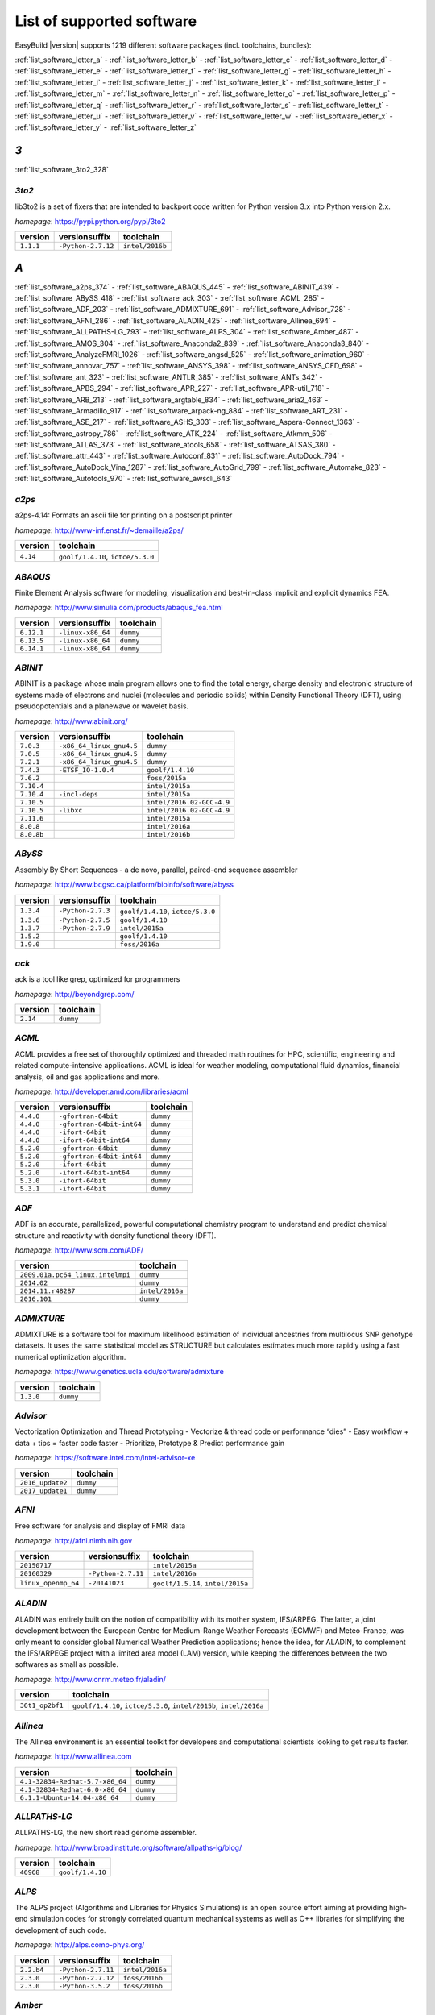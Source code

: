 .. _list_software:

List of supported software
==========================

EasyBuild |version| supports 1219 different software packages (incl. toolchains, bundles):

:ref:`list_software_letter_a` - :ref:`list_software_letter_b` - :ref:`list_software_letter_c` - :ref:`list_software_letter_d` - :ref:`list_software_letter_e` - :ref:`list_software_letter_f` - :ref:`list_software_letter_g` - :ref:`list_software_letter_h` - :ref:`list_software_letter_i` - :ref:`list_software_letter_j` - :ref:`list_software_letter_k` - :ref:`list_software_letter_l` - :ref:`list_software_letter_m` - :ref:`list_software_letter_n` - :ref:`list_software_letter_o` - :ref:`list_software_letter_p` - :ref:`list_software_letter_q` - :ref:`list_software_letter_r` - :ref:`list_software_letter_s` - :ref:`list_software_letter_t` - :ref:`list_software_letter_u` - :ref:`list_software_letter_v` - :ref:`list_software_letter_w` - :ref:`list_software_letter_x` - :ref:`list_software_letter_y` - :ref:`list_software_letter_z`


.. _list_software_letter_3:

*3*
---


:ref:`list_software_3to2_328`


.. _list_software_3to2_328:

*3to2*
++++++

lib3to2 is a set of fixers that are intended to backport code written for Python version 3.x  into Python version 2.x.

*homepage*: https://pypi.python.org/pypi/3to2

=========    ==================    ===============
version      versionsuffix         toolchain      
=========    ==================    ===============
``1.1.1``    ``-Python-2.7.12``    ``intel/2016b``
=========    ==================    ===============


.. _list_software_letter_a:

*A*
---


:ref:`list_software_a2ps_374` - :ref:`list_software_ABAQUS_445` - :ref:`list_software_ABINIT_439` - :ref:`list_software_ABySS_418` - :ref:`list_software_ack_303` - :ref:`list_software_ACML_285` - :ref:`list_software_ADF_203` - :ref:`list_software_ADMIXTURE_691` - :ref:`list_software_Advisor_728` - :ref:`list_software_AFNI_286` - :ref:`list_software_ALADIN_425` - :ref:`list_software_Allinea_694` - :ref:`list_software_ALLPATHS-LG_793` - :ref:`list_software_ALPS_304` - :ref:`list_software_Amber_487` - :ref:`list_software_AMOS_304` - :ref:`list_software_Anaconda2_839` - :ref:`list_software_Anaconda3_840` - :ref:`list_software_AnalyzeFMRI_1026` - :ref:`list_software_angsd_525` - :ref:`list_software_animation_960` - :ref:`list_software_annovar_757` - :ref:`list_software_ANSYS_398` - :ref:`list_software_ANSYS_CFD_698` - :ref:`list_software_ant_323` - :ref:`list_software_ANTLR_385` - :ref:`list_software_ANTs_342` - :ref:`list_software_APBS_294` - :ref:`list_software_APR_227` - :ref:`list_software_APR-util_718` - :ref:`list_software_ARB_213` - :ref:`list_software_argtable_834` - :ref:`list_software_aria2_463` - :ref:`list_software_Armadillo_917` - :ref:`list_software_arpack-ng_884` - :ref:`list_software_ART_231` - :ref:`list_software_ASE_217` - :ref:`list_software_ASHS_303` - :ref:`list_software_Aspera-Connect_1363` - :ref:`list_software_astropy_786` - :ref:`list_software_ATK_224` - :ref:`list_software_Atkmm_506` - :ref:`list_software_ATLAS_373` - :ref:`list_software_atools_658` - :ref:`list_software_ATSAS_380` - :ref:`list_software_attr_443` - :ref:`list_software_Autoconf_831` - :ref:`list_software_AutoDock_794` - :ref:`list_software_AutoDock_Vina_1287` - :ref:`list_software_AutoGrid_799` - :ref:`list_software_Automake_823` - :ref:`list_software_Autotools_970` - :ref:`list_software_awscli_643`


.. _list_software_a2ps_374:

*a2ps*
++++++

a2ps-4.14: Formats an ascii file for printing on a postscript printer

*homepage*: http://www-inf.enst.fr/~demaille/a2ps/

========    =================================
version     toolchain                        
========    =================================
``4.14``    ``goolf/1.4.10``, ``ictce/5.3.0``
========    =================================


.. _list_software_ABAQUS_445:

*ABAQUS*
++++++++

Finite Element Analysis software for modeling, visualization and best-in-class implicit and explicit  dynamics FEA.

*homepage*: http://www.simulia.com/products/abaqus_fea.html

==========    =================    =========
version       versionsuffix        toolchain
==========    =================    =========
``6.12.1``    ``-linux-x86_64``    ``dummy``
``6.13.5``    ``-linux-x86_64``    ``dummy``
``6.14.1``    ``-linux-x86_64``    ``dummy``
==========    =================    =========


.. _list_software_ABINIT_439:

*ABINIT*
++++++++

ABINIT is a package whose main program allows one to find the total energy, charge density and  electronic structure of systems made of electrons and nuclei (molecules and periodic solids) within Density Functional  Theory (DFT), using pseudopotentials and a planewave or wavelet basis.

*homepage*: http://www.abinit.org/

==========    ========================    =========================
version       versionsuffix               toolchain                
==========    ========================    =========================
``7.0.3``     ``-x86_64_linux_gnu4.5``    ``dummy``                
``7.0.5``     ``-x86_64_linux_gnu4.5``    ``dummy``                
``7.2.1``     ``-x86_64_linux_gnu4.5``    ``dummy``                
``7.4.3``     ``-ETSF_IO-1.0.4``          ``goolf/1.4.10``         
``7.6.2``                                 ``foss/2015a``           
``7.10.4``                                ``intel/2015a``          
``7.10.4``    ``-incl-deps``              ``intel/2015a``          
``7.10.5``                                ``intel/2016.02-GCC-4.9``
``7.10.5``    ``-libxc``                  ``intel/2016.02-GCC-4.9``
``7.11.6``                                ``intel/2015a``          
``8.0.8``                                 ``intel/2016a``          
``8.0.8b``                                ``intel/2016b``          
==========    ========================    =========================


.. _list_software_ABySS_418:

*ABySS*
+++++++

Assembly By Short Sequences - a de novo, parallel, paired-end sequence assembler

*homepage*: http://www.bcgsc.ca/platform/bioinfo/software/abyss

=========    =================    =================================
version      versionsuffix        toolchain                        
=========    =================    =================================
``1.3.4``    ``-Python-2.7.3``    ``goolf/1.4.10``, ``ictce/5.3.0``
``1.3.6``    ``-Python-2.7.5``    ``goolf/1.4.10``                 
``1.3.7``    ``-Python-2.7.9``    ``intel/2015a``                  
``1.5.2``                         ``goolf/1.4.10``                 
``1.9.0``                         ``foss/2016a``                   
=========    =================    =================================


.. _list_software_ack_303:

*ack*
+++++

ack is a tool like grep, optimized for programmers

*homepage*: http://beyondgrep.com/

========    =========
version     toolchain
========    =========
``2.14``    ``dummy``
========    =========


.. _list_software_ACML_285:

*ACML*
++++++

ACML provides a free set of thoroughly optimized and threaded math routines for HPC, scientific, engineering and related compute-intensive applications. ACML is ideal for weather modeling, computational fluid dynamics, financial analysis, oil and gas applications and more. 

*homepage*: http://developer.amd.com/libraries/acml

=========    =========================    =========
version      versionsuffix                toolchain
=========    =========================    =========
``4.4.0``    ``-gfortran-64bit``          ``dummy``
``4.4.0``    ``-gfortran-64bit-int64``    ``dummy``
``4.4.0``    ``-ifort-64bit``             ``dummy``
``4.4.0``    ``-ifort-64bit-int64``       ``dummy``
``5.2.0``    ``-gfortran-64bit``          ``dummy``
``5.2.0``    ``-gfortran-64bit-int64``    ``dummy``
``5.2.0``    ``-ifort-64bit``             ``dummy``
``5.2.0``    ``-ifort-64bit-int64``       ``dummy``
``5.3.0``    ``-ifort-64bit``             ``dummy``
``5.3.1``    ``-ifort-64bit``             ``dummy``
=========    =========================    =========


.. _list_software_ADF_203:

*ADF*
+++++

ADF is an accurate, parallelized, powerful computational chemistry program to understand and  predict chemical structure and reactivity with density functional theory (DFT).

*homepage*: http://www.scm.com/ADF/

================================    ===============
version                             toolchain      
================================    ===============
``2009.01a.pc64_linux.intelmpi``    ``dummy``      
``2014.02``                         ``dummy``      
``2014.11.r48287``                  ``intel/2016a``
``2016.101``                        ``dummy``      
================================    ===============


.. _list_software_ADMIXTURE_691:

*ADMIXTURE*
+++++++++++

ADMIXTURE is a software tool for maximum likelihood estimation of individual ancestries from  multilocus SNP genotype datasets. It uses the same statistical model as STRUCTURE but calculates estimates much  more rapidly using a fast numerical optimization algorithm.

*homepage*: https://www.genetics.ucla.edu/software/admixture

=========    =========
version      toolchain
=========    =========
``1.3.0``    ``dummy``
=========    =========


.. _list_software_Advisor_728:

*Advisor*
+++++++++

Vectorization Optimization and Thread Prototyping  - Vectorize & thread code or performance “dies”  - Easy workflow + data + tips = faster code faster  - Prioritize, Prototype & Predict performance gain  

*homepage*: https://software.intel.com/intel-advisor-xe

================    =========
version             toolchain
================    =========
``2016_update2``    ``dummy``
``2017_update1``    ``dummy``
================    =========


.. _list_software_AFNI_286:

*AFNI*
++++++

Free software for analysis and display of FMRI data 

*homepage*: http://afni.nimh.nih.gov

===================    ==================    =================================
version                versionsuffix         toolchain                        
===================    ==================    =================================
``20150717``                                 ``intel/2015a``                  
``20160329``           ``-Python-2.7.11``    ``intel/2016a``                  
``linux_openmp_64``    ``-20141023``         ``goolf/1.5.14``, ``intel/2015a``
===================    ==================    =================================


.. _list_software_ALADIN_425:

*ALADIN*
++++++++

ALADIN was entirely built on the notion of compatibility with its mother system, IFS/ARPEG.  The latter, a joint development between the European Centre for Medium-Range Weather Forecasts (ECMWF) and  Meteo-France, was only meant to consider global Numerical Weather Prediction applications; hence the idea,  for ALADIN, to complement the IFS/ARPEGE project with a limited area model (LAM) version, while keeping the  differences between the two softwares as small as possible.

*homepage*: http://www.cnrm.meteo.fr/aladin/

===============    ===================================================================
version            toolchain                                                          
===============    ===================================================================
``36t1_op2bf1``    ``goolf/1.4.10``, ``ictce/5.3.0``, ``intel/2015b``, ``intel/2016a``
===============    ===================================================================


.. _list_software_Allinea_694:

*Allinea*
+++++++++

The Allinea environment is an essential toolkit for developers and computational scientists looking to get results faster.

*homepage*: http://www.allinea.com

===============================    =========
version                            toolchain
===============================    =========
``4.1-32834-Redhat-5.7-x86_64``    ``dummy``
``4.1-32834-Redhat-6.0-x86_64``    ``dummy``
``6.1.1-Ubuntu-14.04-x86_64``      ``dummy``
===============================    =========


.. _list_software_ALLPATHS-LG_793:

*ALLPATHS-LG*
+++++++++++++

ALLPATHS-LG, the new short read genome assembler.

*homepage*: http://www.broadinstitute.org/software/allpaths-lg/blog/

=========    ================
version      toolchain       
=========    ================
``46968``    ``goolf/1.4.10``
=========    ================


.. _list_software_ALPS_304:

*ALPS*
++++++

The ALPS project (Algorithms and Libraries for Physics Simulations) is an open source effort  aiming at providing high-end simulation codes for strongly correlated quantum mechanical systems as well as   C++ libraries for simplifying the development of such code. 

*homepage*: http://alps.comp-phys.org/

==========    ==================    ===============
version       versionsuffix         toolchain      
==========    ==================    ===============
``2.2.b4``    ``-Python-2.7.11``    ``intel/2016a``
``2.3.0``     ``-Python-2.7.12``    ``foss/2016b`` 
``2.3.0``     ``-Python-3.5.2``     ``foss/2016b`` 
==========    ==================    ===============


.. _list_software_Amber_487:

*Amber*
+++++++

Amber (originally Assisted Model Building with Energy  Refinement) is software for performing molecular dynamics and structure  prediction.

*homepage*: http://ambermd.org/amber.html

=======    =========================================    ================================
version    versionsuffix                                toolchain                       
=======    =========================================    ================================
``14``     ``-AmberTools-15-patchlevel-13-13``          ``intel/2016a``                 
``16``     ``-AmberTools-16-patchlevel-5-14``           ``iomkl/2016.07``               
``16``     ``-AmberTools-16-patchlevel-5-14-CUDA``      ``iomkl/2016.09-GCC-4.9.3-2.25``
``16``     ``-AmberTools-16-patchlevel-5-14-serial``    ``iomkl/2016.07``               
=======    =========================================    ================================


.. _list_software_AMOS_304:

*AMOS*
++++++

The AMOS consortium is committed to the development of open-source whole genome assembly software

*homepage*: http://sourceforge.net/apps/mediawiki/amos/index.php?title=AMOS

=========    =================================
version      toolchain                        
=========    =================================
``3.1.0``    ``goolf/1.4.10``, ``ictce/5.3.0``
=========    =================================


.. _list_software_Anaconda2_839:

*Anaconda2*
+++++++++++

Built to complement the rich, open source Python community, the Anaconda platform provides an enterprise-ready data analytics platform  that empowers companies to adopt a modern open data science analytics architecture. 

*homepage*: https://www.continuum.io/anaconda-overview

=========    =========
version      toolchain
=========    =========
``4.0.0``    ``dummy``
``4.2.0``    ``dummy``
=========    =========


.. _list_software_Anaconda3_840:

*Anaconda3*
+++++++++++

Built to complement the rich, open source Python community, the Anaconda platform provides an enterprise-ready data analytics platform  that empowers companies to adopt a modern open data science analytics architecture. 

*homepage*: https://www.continuum.io/anaconda-overview

=========    =========
version      toolchain
=========    =========
``4.0.0``    ``dummy``
``4.2.0``    ``dummy``
=========    =========


.. _list_software_AnalyzeFMRI_1026:

*AnalyzeFMRI*
+++++++++++++

Functions for I/O, visualisation and analysis of functional Magnetic Resonance Imaging (fMRI)  datasets stored in the ANALYZE or NIFTI format.

*homepage*: http://cran.r-project.org/web/packages/AnalyzeFMRI

==========    =============    ===============
version       versionsuffix    toolchain      
==========    =============    ===============
``1.1-15``    ``-R-2.15.2``    ``ictce/5.3.0``
==========    =============    ===============


.. _list_software_angsd_525:

*angsd*
+++++++

Program for analysing NGS data.

*homepage*: http://www.popgen.dk/angsd

=========    ==============
version      toolchain     
=========    ==============
``0.910``    ``foss/2016a``
=========    ==============


.. _list_software_animation_960:

*animation*
+++++++++++

animation: A Gallery of Animations in Statistics and Utilities to Create Animations

*homepage*: http://cran.r-project.org/web/packages/%(name)s

=======    =============    ===============
version    versionsuffix    toolchain      
=======    =============    ===============
``2.4``    ``-R-3.2.1``     ``intel/2015b``
=======    =============    ===============


.. _list_software_annovar_757:

*annovar*
+++++++++

ANNOVAR is an efficient software tool to utilize update-to-date information   to functionally annotate genetic variants detected from diverse genomes (including human   genome hg18, hg19, hg38, as well as mouse, worm, fly, yeast and many others).

*homepage*: http://annovar.openbioinformatics.org/en/latest/

=============    ================    ==============
version          versionsuffix       toolchain     
=============    ================    ==============
``2016Feb01``    ``-Perl-5.22.1``    ``foss/2016a``
=============    ================    ==============


.. _list_software_ANSYS_398:

*ANSYS*
+++++++

ANSYS simulation software enables organizations to confidently predict      how their products will operate in the real world. We believe that every product is      a promise of something greater. 

*homepage*: http://www.ansys.com

========    =========
version     toolchain
========    =========
``15.0``    ``dummy``
========    =========


.. _list_software_ANSYS_CFD_698:

*ANSYS_CFD*
+++++++++++

ANSYS computational fluid dynamics (CFD) simulation software allows you to predict, with confidence,  the impact of fluid flows on your product throughout design and manufacturing as well as during end use.  ANSYS renowned CFD analysis tools include the widely used and well-validated ANSYS Fluent and ANSYS CFX.

*homepage*: http://www.ansys.com/Products/Simulation+Technology/Fluid+Dynamics

========    =========
version     toolchain
========    =========
``16.2``    ``dummy``
``17.0``    ``dummy``
========    =========


.. _list_software_ant_323:

*ant*
+++++

Apache Ant is a Java library and command-line tool whose mission is to drive processes described in  build files as targets and extension points dependent upon each other. The main known usage of Ant is the build of  Java applications.

*homepage*: http://ant.apache.org/

==========    ===================    =========
version       versionsuffix          toolchain
==========    ===================    =========
``1.8.4``     ``-Java-1.7.0_10``     ``dummy``
``1.8.4``     ``-Java-1.7.0_21``     ``dummy``
``1.9.0``     ``-Java-1.7.0_15``     ``dummy``
``1.9.0``     ``-Java-1.7.0_21``     ``dummy``
``1.9.3``     ``-Java-1.7.0_60``     ``dummy``
``1.9.3``     ``-Java-1.7.0_79``     ``dummy``
``1.9.6``     ``-Java-1.7.0_75``     ``dummy``
``1.9.6``     ``-Java-1.7.0_79``     ``dummy``
``1.9.6``     ``-Java-1.7.0_80``     ``dummy``
``1.9.6``     ``-Java-1.8.0_66``     ``dummy``
``1.9.6``     ``-Java-1.8.0_72``     ``dummy``
``1.9.6``     ``-Java-1.8.0_77``     ``dummy``
``1.9.7``     ``-Java-1.8.0_92``     ``dummy``
``1.10.0``    ``-Java-1.8.0_112``    ``dummy``
``1.10.1``    ``-Java-1.8.0_121``    ``dummy``
==========    ===================    =========


.. _list_software_ANTLR_385:

*ANTLR*
+++++++

ANTLR, ANother Tool for Language Recognition, (formerly PCCTS)  is a language tool that provides a framework for constructing recognizers,  compilers, and translators from grammatical descriptions containing  Java, C#, C++, or Python actions.

*homepage*: http://www.antlr2.org/

=========    ==================    ================================
version      versionsuffix         toolchain                       
=========    ==================    ================================
``2.7.7``                          ``ictce/5.4.0``, ``intel/2014b``
``2.7.7``    ``-Python-2.7.10``    ``intel/2015a``, ``intel/2015b``
``2.7.7``    ``-Python-2.7.11``    ``foss/2016a``                  
=========    ==================    ================================


.. _list_software_ANTs_342:

*ANTs*
++++++

ANTs extracts information from complex datasets that include imaging. ANTs is useful for managing,  interpreting and visualizing multidimensional data.

*homepage*: http://stnava.github.io/ANTs/

============    ================
version         toolchain       
============    ================
``2.1.0rc3``    ``goolf/1.5.14``
============    ================


.. _list_software_APBS_294:

*APBS*
++++++

APBS is a software package for modeling biomolecular solvation   through solution of the Poisson-Boltzmann equation (PBE), one of the most popular   continuum models for describing electrostatic interactions between molecular solutes   in salty, aqueous media. 

*homepage*: http://www.poissonboltzmann.org/apbs

=======    ========================    =========
version    versionsuffix               toolchain
=======    ========================    =========
``1.4``    ``-linux-static-x86_64``    ``dummy``
=======    ========================    =========


.. _list_software_APR_227:

*APR*
+++++

Apache Portable Runtime (APR) libraries.

*homepage*: http://apr.apache.org/

=========    ================
version      toolchain       
=========    ================
``1.5.0``    ``goolf/1.4.10``
``1.5.2``    ``foss/2015a``  
=========    ================


.. _list_software_APR-util_718:

*APR-util*
++++++++++

Apache Portable Runtime (APR) util libraries.

*homepage*: http://apr.apache.org/

=========    ================
version      toolchain       
=========    ================
``1.5.3``    ``goolf/1.4.10``
``1.5.4``    ``foss/2015a``  
=========    ================


.. _list_software_ARB_213:

*ARB*
+++++

The ARB software is a graphically oriented package comprising various tools for sequence database handling and data analysis. A central database of processed (aligned) sequences and any type of additional data linked to the respective sequence entries is structured according to phylogeny or other user defined criteria.

*homepage*: http://www.arb-home.de/

=======    ================
version    toolchain       
=======    ================
``5.5``    ``goolf/1.4.10``
=======    ================


.. _list_software_argtable_834:

*argtable*
++++++++++

Argtable is an ANSI C library for parsing GNU style   command line options with a minimum of fuss. 

*homepage*: http://argtable.sourceforge.net/

========    ================================================
version     toolchain                                       
========    ================================================
``2.13``    ``foss/2015b``, ``foss/2016b``, ``goolf/1.4.10``
========    ================================================


.. _list_software_aria2_463:

*aria2*
+++++++

aria2-1.15.1: Multi-threaded, multi-protocol, flexible download accelerator

*homepage*: http://aria2.sourceforge.net/

==========    =================================
version       toolchain                        
==========    =================================
``1.15.1``    ``goolf/1.4.10``, ``ictce/5.3.0``
==========    =================================


.. _list_software_Armadillo_917:

*Armadillo*
+++++++++++

Armadillo is an open-source C++ linear algebra library (matrix maths) aiming towards  a good balance between speed and ease of use. Integer, floating point and complex numbers are supported,  as well as a subset of trigonometric and statistics functions.

*homepage*: http://arma.sourceforge.net/

===========    ==================    =================================
version        versionsuffix         toolchain                        
===========    ==================    =================================
``2.4.4``      ``-Python-2.7.3``     ``goolf/1.4.10``, ``ictce/5.3.0``
``4.300.8``    ``-Python-2.7.5``     ``ictce/5.5.0``                  
``6.400.3``    ``-Python-2.7.11``    ``intel/2015b``                  
``7.600.2``    ``-Python-2.7.12``    ``foss/2016b``                   
``7.800.0``    ``-Python-2.7.12``    ``intel/2016b``                  
===========    ==================    =================================


.. _list_software_arpack-ng_884:

*arpack-ng*
+++++++++++

ARPACK is a collection of Fortran77 subroutines designed to solve large scale eigenvalue problems.

*homepage*: http://forge.scilab.org/index.php/p/arpack-ng/

=========    =============    ================================================
version      versionsuffix    toolchain                                       
=========    =============    ================================================
``3.1.3``                     ``ictce/5.3.0``, ``ictce/5.5.0``                
``3.1.3``    ``-mt``          ``ictce/5.3.0``, ``ictce/5.5.0``                
``3.1.5``                     ``ictce/7.1.2``                                 
``3.1.5``    ``-mt``          ``ictce/7.1.2``                                 
``3.2.0``                     ``intel/2015a``                                 
``3.2.0``    ``-mt``          ``intel/2015a``                                 
``3.3.0``                     ``foss/2016a``, ``intel/2015b``, ``intel/2016a``
``3.4.0``                     ``foss/2016b``, ``intel/2016b``                 
=========    =============    ================================================


.. _list_software_ART_231:

*ART*
+++++

ART is a set of simulation tools to generate synthetic next-generation sequencing reads

*homepage*: http://www.niehs.nih.gov/research/resources/software/biostatistics/art/

==============    ===============
version           toolchain      
==============    ===============
``2016.06.05``    ``intel/2016b``
==============    ===============


.. _list_software_ASE_217:

*ASE*
+++++

ASE is a python package providing an open source Atomic Simulation Environment  in the Python scripting language.

*homepage*: https://wiki.fysik.dtu.dk/ase/

==============    ==================    =================================
version           versionsuffix         toolchain                        
==============    ==================    =================================
``3.6.0.2515``    ``-Python-2.7.3``     ``goolf/1.4.10``, ``ictce/5.3.0``
``3.9.1.4567``    ``-Python-2.7.10``    ``intel/2015b``                  
``3.9.1.4567``    ``-Python-2.7.11``    ``intel/2016a``                  
``3.10.0``        ``-Python-2.7.11``    ``intel/2016.02-GCC-4.9``        
``3.11.0``        ``-Python-2.7.12``    ``intel/2016b``                  
==============    ==================    =================================


.. _list_software_ASHS_303:

*ASHS*
++++++

Automatic Segmentation of Hippocampal Subfields (ASHS) 

*homepage*: https://sites.google.com/site/hipposubfields/home

===================    =========
version                toolchain
===================    =========
``rev103_20140612``    ``dummy``
===================    =========


.. _list_software_Aspera-Connect_1363:

*Aspera-Connect*
++++++++++++++++

Connect is an install-on-demand Web browser plug-in that facilitates high-speed uploads and  downloads with an Aspera transfer server.

*homepage*: http://downloads.asperasoft.com/connect2/

=========    =========
version      toolchain
=========    =========
``3.6.1``    ``dummy``
=========    =========


.. _list_software_astropy_786:

*astropy*
+++++++++

The Astropy Project is a community effort to develop  a single core package for Astronomy in Python and foster interoperability  between Python astronomy packages.

*homepage*: http://www.astropy.org/

=========    =================    ================
version      versionsuffix        toolchain       
=========    =================    ================
``1.0.6``    ``-Python-2.7.3``    ``goolf/1.4.10``
=========    =================    ================


.. _list_software_ATK_224:

*ATK*
+++++

ATK provides the set of accessibility interfaces that are implemented by other  toolkits and applications. Using the ATK interfaces, accessibility tools have  full access to view and control running applications. 

*homepage*: https://developer.gnome.org/ATK/stable/

==========    ================================
version       toolchain                       
==========    ================================
``2.16.0``    ``intel/2015a``, ``intel/2015b``
``2.18.0``    ``intel/2016a``                 
``2.20.0``    ``foss/2016a``, ``intel/2016a`` 
``2.22.0``    ``foss/2016b``, ``intel/2016b`` 
==========    ================================


.. _list_software_Atkmm_506:

*Atkmm*
+++++++

Atkmm is the official C++ interface for the ATK accessibility toolkit library.  

*homepage*: https://developer.gnome.org/ATK/stable/

==========    ================================
version       toolchain                       
==========    ================================
``2.22.7``    ``intel/2015a``, ``intel/2015b``
==========    ================================


.. _list_software_ATLAS_373:

*ATLAS*
+++++++

ATLAS (Automatically Tuned Linear Algebra Software) is the application of  the AEOS (Automated Empirical Optimization of Software) paradigm, with the present emphasis   on the Basic Linear Algebra Subprograms (BLAS), a widely used, performance-critical, linear   algebra kernel library.

*homepage*: http://math-atlas.sourceforge.net

==========    =================    ==================
version       versionsuffix        toolchain         
==========    =================    ==================
``3.10.2``    ``-LAPACK-3.6.1``    ``GCC/5.4.0-2.26``
==========    =================    ==================


.. _list_software_atools_658:

*atools*
++++++++

Tools to make using job arrays a lot more convenient.

*homepage*: https://github.com/gjbex/atools

=========    ==================    ===============
version      versionsuffix         toolchain      
=========    ==================    ===============
``1.4.2``    ``-Python-2.7.12``    ``intel/2016b``
=========    ==================    ===============


.. _list_software_ATSAS_380:

*ATSAS*
+++++++

ATSAS is a program suite for small-angle scattering data analysis from biological macromolecules.

*homepage*: http://www.embl-hamburg.de/ExternalInfo/Research/Sax/software.html

===========    ===============    =========
version        versionsuffix      toolchain
===========    ===============    =========
``2.5.1-1``    ``.el6.x86_64``    ``dummy``
``2.5.1-1``    ``.sl5.x86_64``    ``dummy``
``2.7.1-1``    ``.el7.x86_64``    ``dummy``
===========    ===============    =========


.. _list_software_attr_443:

*attr*
++++++

Commands for Manipulating Filesystem Extended Attributes

*homepage*: http://savannah.nongnu.org/projects/attr

==========    =============
version       toolchain    
==========    =============
``2.4.47``    ``GCC/4.6.3``
==========    =============


.. _list_software_Autoconf_831:

*Autoconf*
++++++++++

Autoconf is an extensible package of M4 macros that produce shell scripts  to automatically configure software source code packages. These scripts can adapt the  packages to many kinds of UNIX-like systems without manual user intervention. Autoconf  creates a configuration script for a package from a template file that lists the  operating system features that the package can use, in the form of M4 macro calls.

*homepage*: http://www.gnu.org/software/autoconf/

========    ===========================================================================================================================================================================================================================================================================================================================================================================================================================================================================================================
version     toolchain                                                                                                                                                                                                                                                                                                                                                                                                                                                                                                  
========    ===========================================================================================================================================================================================================================================================================================================================================================================================================================================================================================================
``2.69``    ``GCC/4.7.2``, ``GCC/4.8.2``, ``GCC/4.8.4``, ``GCC/4.9.2``, ``GCC/4.9.3-2.25``, ``GCC/5.4.0-2.26``, ``GCCcore/4.9.3``, ``GCCcore/6.3.0``, ``GNU/4.9.2-2.25``, ``GNU/4.9.3-2.25``, ``GNU/5.1.0-2.25``, ``dummy``, ``foss/2015a``, ``foss/2016.04``, ``foss/2016a``, ``foss/2016b``, ``gimkl/2.11.5``, ``goolf/1.4.10``, ``ictce/5.3.0``, ``ictce/5.5.0``, ``intel/2015a``, ``intel/2015b``, ``intel/2016.02-GCC-4.9``, ``intel/2016a``, ``intel/2016b``, ``iomkl/2016.07``, ``iomkl/2016.09-GCC-4.9.3-2.25``
========    ===========================================================================================================================================================================================================================================================================================================================================================================================================================================================================================================


.. _list_software_AutoDock_794:

*AutoDock*
++++++++++

AutoDock is a suite of automated docking tools. It is designed to   predict how small molecules, such as substrates or drug candidates, bind to   a receptor of known 3D structure.

*homepage*: http://autodock.scripps.edu/

===========    =============
version        toolchain    
===========    =============
``4.2.5.1``    ``GCC/5.2.0``
===========    =============


.. _list_software_AutoDock_Vina_1287:

*AutoDock_Vina*
+++++++++++++++

AutoDock Vina is an open-source program for doing molecular docking. 

*homepage*: http://vina.scripps.edu/index.html

=========    ==============    =========
version      versionsuffix     toolchain
=========    ==============    =========
``1.1.2``    ``_linux_x86``    ``dummy``
=========    ==============    =========


.. _list_software_AutoGrid_799:

*AutoGrid*
++++++++++

AutoDock is a suite of automated docking tools. It is designed to   predict how small molecules, such as substrates or drug candidates, bind to   a receptor of known 3D structure.

*homepage*: http://autodock.scripps.edu/

===========    =============
version        toolchain    
===========    =============
``4.2.5.1``    ``GCC/5.2.0``
===========    =============


.. _list_software_Automake_823:

*Automake*
++++++++++

Automake: GNU Standards-compliant Makefile generator

*homepage*: http://www.gnu.org/software/automake/automake.html

==========    ==========================================================================================================================================================================================================================================================================================================================================================================================================================================================================
version       toolchain                                                                                                                                                                                                                                                                                                                                                                                                                                                                 
==========    ==========================================================================================================================================================================================================================================================================================================================================================================================================================================================================
``1.13.4``    ``goolf/1.4.10``, ``ictce/5.3.0``, ``ictce/5.5.0``                                                                                                                                                                                                                                                                                                                                                                                                                        
``1.14``      ``GCC/4.8.2``, ``ictce/5.3.0``, ``ictce/5.5.0``, ``intel/2016a``                                                                                                                                                                                                                                                                                                                                                                                                          
``1.14.1``    ``GCC/4.8.2``                                                                                                                                                                                                                                                                                                                                                                                                                                                             
``1.15``      ``GCC/4.7.2``, ``GCC/4.8.4``, ``GCC/4.9.2``, ``GCC/4.9.3-2.25``, ``GCC/5.4.0-2.26``, ``GCCcore/4.9.3``, ``GCCcore/6.3.0``, ``GNU/4.9.2-2.25``, ``GNU/4.9.3-2.25``, ``GNU/5.1.0-2.25``, ``dummy``, ``foss/2015a``, ``foss/2016.04``, ``foss/2016a``, ``foss/2016b``, ``gimkl/2.11.5``, ``ictce/5.3.0``, ``ictce/5.5.0``, ``intel/2015a``, ``intel/2015b``, ``intel/2016.02-GCC-4.9``, ``intel/2016a``, ``intel/2016b``, ``iomkl/2016.07``, ``iomkl/2016.09-GCC-4.9.3-2.25``
==========    ==========================================================================================================================================================================================================================================================================================================================================================================================================================================================================


.. _list_software_Autotools_970:

*Autotools*
+++++++++++

This bundle collect the standard GNU build tools: Autoconf, Automake and libtool

*homepage*: http://autotools.io

============    ==========================================================================================================================================================================================================================================================================================================================================================================================================================================================================
version         toolchain                                                                                                                                                                                                                                                                                                                                                                                                                                                                 
============    ==========================================================================================================================================================================================================================================================================================================================================================================================================================================================================
``20150119``    ``GCC/4.9.2``                                                                                                                                                                                                                                                                                                                                                                                                                                                             
``20150215``    ``GCC/4.7.2``, ``GCC/4.8.4``, ``GCC/4.9.2``, ``GCC/4.9.3-2.25``, ``GCC/5.4.0-2.26``, ``GCCcore/4.9.3``, ``GCCcore/6.3.0``, ``GNU/4.9.2-2.25``, ``GNU/4.9.3-2.25``, ``GNU/5.1.0-2.25``, ``dummy``, ``foss/2015a``, ``foss/2016.04``, ``foss/2016a``, ``foss/2016b``, ``gimkl/2.11.5``, ``ictce/5.3.0``, ``ictce/5.5.0``, ``intel/2015a``, ``intel/2015b``, ``intel/2016.02-GCC-4.9``, ``intel/2016a``, ``intel/2016b``, ``iomkl/2016.07``, ``iomkl/2016.09-GCC-4.9.3-2.25``
============    ==========================================================================================================================================================================================================================================================================================================================================================================================================================================================================


.. _list_software_awscli_643:

*awscli*
++++++++

Universal Command Line Environment for AWS

*homepage*: https://pypi.python.org/pypi/awscli

===========    ==================    ===============
version        versionsuffix         toolchain      
===========    ==================    ===============
``1.11.1``     ``-Python-2.7.12``    ``intel/2016b``
``1.11.56``    ``-Python-2.7.12``    ``foss/2016b`` 
===========    ==================    ===============


.. _list_software_letter_b:

*B*
---


:ref:`list_software_bam-readcount_1314` - :ref:`list_software_bam2fastq_897` - :ref:`list_software_BamTools_801` - :ref:`list_software_BamUtil_686` - :ref:`list_software_basemap_729` - :ref:`list_software_Bash_382` - :ref:`list_software_BayesAss_795` - :ref:`list_software_BayeScan_774` - :ref:`list_software_BayeScEnv_864` - :ref:`list_software_BayesTraits_1131` - :ref:`list_software_BayPass_691` - :ref:`list_software_Bazel_494` - :ref:`list_software_bbcp_407` - :ref:`list_software_bbFTP_430` - :ref:`list_software_bbftpPRO_767` - :ref:`list_software_BBMap_418` - :ref:`list_software_bc_197` - :ref:`list_software_BCFtools_764` - :ref:`list_software_beagle-lib_964` - :ref:`list_software_Beast_495` - :ref:`list_software_BEDOPS_445` - :ref:`list_software_BEDTools_732` - :ref:`list_software_BEEF_274` - :ref:`list_software_behave_619` - :ref:`list_software_BerkeleyGW_977` - :ref:`list_software_BFAST_368` - :ref:`list_software_BH_138` - :ref:`list_software_bibtexparser_1291` - :ref:`list_software_Biggus_609` - :ref:`list_software_binutils_874` - :ref:`list_software_biodeps_742` - :ref:`list_software_BioKanga_764` - :ref:`list_software_BioPerl_685` - :ref:`list_software_Biopython_956` - :ref:`list_software_BiSearch_769` - :ref:`list_software_Bismark_713` - :ref:`list_software_Bison_507` - :ref:`list_software_BitSeq_584` - :ref:`list_software_BLACS_357` - :ref:`list_software_blasr_532` - :ref:`list_software_BLASR_372` - :ref:`list_software_BLAST_374` - :ref:`list_software_BLAST+_417` - :ref:`list_software_BLAT_291` - :ref:`list_software_Blender_700` - :ref:`list_software_Blitz++_603` - :ref:`list_software_Blosc_499` - :ref:`list_software_BOINC_363` - :ref:`list_software_bokeh_521` - :ref:`list_software_BoltzTraP_898` - :ref:`list_software_Bonnie++_689` - :ref:`list_software_Boost_519` - :ref:`list_software_Bowtie_618` - :ref:`list_software_Bowtie2_668` - :ref:`list_software_BSMAP_371` - :ref:`list_software_bsoft_542` - :ref:`list_software_buildenv_857` - :ref:`list_software_Bullet_616` - :ref:`list_software_BWA_218` - :ref:`list_software_bwakit_642` - :ref:`list_software_BXH_XCEDE_TOOLS_1178` - :ref:`list_software_byacc_514` - :ref:`list_software_bzip2_487`


.. _list_software_bam-readcount_1314:

*bam-readcount*
+++++++++++++++

Count DNA sequence reads in BAM files

*homepage*: https://github.com/genome/bam-readcount

=========    ==============
version      toolchain     
=========    ==============
``0.7.4``    ``foss/2015b``
=========    ==============


.. _list_software_bam2fastq_897:

*bam2fastq*
+++++++++++

The BAM format is an efficient method for storing and sharing data   from modern, highly parallel sequencers. While primarily used for storing alignment information,   BAMs can (and frequently do) store unaligned reads as well.

*homepage*: http://www.hudsonalpha.org/gsl/information/software/bam2fastq

=========    =================================
version      toolchain                        
=========    =================================
``1.1.0``    ``goolf/1.4.10``, ``ictce/5.3.0``
=========    =================================


.. _list_software_BamTools_801:

*BamTools*
++++++++++

BamTools provides both a programmer's API and an end-user's toolkit for handling BAM files.

*homepage*: https://github.com/pezmaster31/bamtools

=========    ================================================
version      toolchain                                       
=========    ================================================
``2.2.3``    ``goolf/1.4.10``, ``ictce/5.3.0``               
``2.4.0``    ``foss/2015b``, ``foss/2016b``, ``goolf/1.7.20``
=========    ================================================


.. _list_software_BamUtil_686:

*BamUtil*
+++++++++

BamUtil is a repository that contains several programs   that perform operations on SAM/BAM files. All of these programs   are built into a single executable, bam.

*homepage*: http://genome.sph.umich.edu/wiki/BamUtil

==========    ===============================
version       toolchain                      
==========    ===============================
``1.0.13``    ``foss/2015b``, ``intel/2016b``
==========    ===============================


.. _list_software_basemap_729:

*basemap*
+++++++++

The matplotlib basemap toolkit is a library for plotting 2D data on maps in Python

*homepage*: http://matplotlib.org/basemap/

=========    ==================    ===============
version      versionsuffix         toolchain      
=========    ==================    ===============
``1.0.7``    ``-Python-2.7.10``    ``intel/2015b``
=========    ==================    ===============


.. _list_software_Bash_382:

*Bash*
++++++

Bash is an sh-compatible command language interpreter that executes commands    read from the standard input or from a file.  Bash also incorporates useful features from the    Korn and C shells (ksh and csh).

*homepage*: http://www.gnu.org/software/bash

=======    =================================
version    toolchain                        
=======    =================================
``4.2``    ``goolf/1.4.10``, ``ictce/5.3.0``
``4.3``    ``GCC/4.9.2``                    
=======    =================================


.. _list_software_BayesAss_795:

*BayesAss*
++++++++++

BayesAss: Bayesian Inference of Recent Migration Using Multilocus Genotypes

*homepage*: http://www.rannala.org/?page_id=245

=========    ==============
version      toolchain     
=========    ==============
``3.0.4``    ``foss/2016a``
=========    ==============


.. _list_software_BayeScan_774:

*BayeScan*
++++++++++

BayeScan aims at identifying candidate loci under natural selection from genetic data,  using differences in allele frequencies between populations.

*homepage*: http://cmpg.unibe.ch/software/BayeScan/

=======    ================================
version    toolchain                       
=======    ================================
``2.1``    ``foss/2016a``, ``goolf/1.4.10``
=======    ================================


.. _list_software_BayeScEnv_864:

*BayeScEnv*
+++++++++++

BayeScEnv is a Fst-based, genome-scan method that uses environmental variables  to detect local adaptation.

*homepage*: https://github.com/devillemereuil/bayescenv

=======    ================================
version    toolchain                       
=======    ================================
``1.1``    ``foss/2016a``, ``goolf/1.4.10``
=======    ================================


.. _list_software_BayesTraits_1131:

*BayesTraits*
+++++++++++++

BayesTraits is a computer package for performing analyses of trait   evolution among groups of species for which a phylogeny or sample of phylogenies is   available. This new package incoporates our earlier and separate programes Multistate,   Discrete and Continuous. BayesTraits can be applied to the analysis of traits that adopt   a finite number of discrete states, or to the analysis of continuously varying traits.   Hypotheses can be tested about models of evolution, about ancestral states and about   correlations among pairs of traits. 

*homepage*: http://www.evolution.reading.ac.uk/BayesTraitsV1.html

===============    =================    =========
version            versionsuffix        toolchain
===============    =================    =========
``1.0-linux32``                         ``dummy``
``2.0``            ``-Beta-Linux64``    ``dummy``
===============    =================    =========


.. _list_software_BayPass_691:

*BayPass*
+++++++++

BayPass is a population genomics software which is primarily aimed at identifying   genetic markers subjected to selection and/or associated to population-specific covariates   (e.g., environmental variables, quantitative or categorical phenotypic characteristics).   The underlying models explicitly account for (and may estimate) the covariance structure among the  population allele frequencies that originates from the shared history of the populations under study

*homepage*: http://www1.montpellier.inra.fr/CBGP/software/baypass/index.html

=======    ================================
version    toolchain                       
=======    ================================
``2.1``    ``foss/2015a``, ``goolf/1.7.20``
=======    ================================


.. _list_software_Bazel_494:

*Bazel*
+++++++

Bazel is a build tool that builds code quickly and reliably.  It is used to build the majority of Google's software.

*homepage*: http://bazel.io/

=========    ===================
version      toolchain          
=========    ===================
``0.3.0``    ``CrayGNU/2016.03``
``0.4.4``    ``dummy``          
=========    ===================


.. _list_software_bbcp_407:

*bbcp*
++++++

BBCP is an alternative to Gridftp when transferring large amounts of data,  capable of breaking up your transfer into multiple simultaneous transferring streams,  thereby transferring data much faster than single-streaming utilities such as SCP and SFTP.  See details at http://pcbunn.cithep.caltech.edu/bbcp/using_bbcp.htm  or http://www.nics.tennessee.edu/computing-resources/data-transfer/bbcp

*homepage*: http://www.slac.stanford.edu/~abh/bbcp/

=================    ==================    =========
version              versionsuffix         toolchain
=================    ==================    =========
``12.01.30.00.0``    ``-amd64_linux26``    ``dummy``
=================    ==================    =========


.. _list_software_bbFTP_430:

*bbFTP*
+++++++

bbFTP is a file transfer software. It implements its own transfer protocol,   which is optimized for large files (larger than 2GB) and secure as it does not read the   password in a file and encrypts the connection information. bbFTP main features are:   * Encoded username and password at connection * SSH and Certificate authentication modules   * Multi-stream transfer * Big windows as defined in RFC1323 * On-the-fly data compression   * Automatic retry * Customizable time-outs * Transfer simulation   * AFS authentication integration * RFIO interface

*homepage*: http://doc.in2p3.fr/bbftp/

=========    ================
version      toolchain       
=========    ================
``3.2.0``    ``goolf/1.4.10``
``3.2.1``    ``intel/2016a`` 
=========    ================


.. _list_software_bbftpPRO_767:

*bbftpPRO*
++++++++++

bbftpPRO is a data transfer program - as opposed to ordinary file transfer programs,  capable of transferring arbitrary data over LAN/WANs at parallel speed. bbftpPRO has been started  at the Particle Physics Dept. of Weizmann Institute of Science as an enhancement of bbftp,  developed at IN2P3, ref: http://doc.in2p3.fr/bbftp/

*homepage*: http://bbftppro.myftp.org/

=========    =================================
version      toolchain                        
=========    =================================
``9.3.1``    ``goolf/1.4.10``, ``ictce/5.3.0``
=========    =================================


.. _list_software_BBMap_418:

*BBMap*
+++++++

BBMap short read aligner, and other bioinformatic tools.

*homepage*: https://sourceforge.net/projects/bbmap/

=========    ===================    ===============
version      versionsuffix          toolchain      
=========    ===================    ===============
``35.82``    ``-Java-1.8.0_66``     ``foss/2015b`` 
``35.82``    ``-Java-1.8.0_74``     ``foss/2015b`` 
``36.62``    ``-Java-1.8.0_112``    ``intel/2016b``
=========    ===================    ===============


.. _list_software_bc_197:

*bc*
++++

bc is an arbitrary precision numeric processing language.

*homepage*: https://www.gnu.org/software/bc/

===========    =============
version        toolchain    
===========    =============
``1.06.95``    ``GCC/4.8.2``
===========    =============


.. _list_software_BCFtools_764:

*BCFtools*
++++++++++

BCFtools is a set of utilities that manipulate variant calls in the   Variant Call Format (VCF) and its binary counterpart BCF

*homepage*: http://www.htslib.org/

=========    ===============================
version      toolchain                      
=========    ===============================
``1.1``      ``goolf/1.4.10``               
``1.2``      ``foss/2015a``, ``intel/2015a``
``1.3``      ``foss/2016a``, ``intel/2016a``
``1.3.1``    ``goolf/1.7.20``               
=========    ===============================


.. _list_software_beagle-lib_964:

*beagle-lib*
++++++++++++

beagle-lib is a high-performance library that can perform the core  calculations at the heart of most Bayesian and Maximum Likelihood  phylogenetics packages.

*homepage*: http://code.google.com/p/beagle-lib/

============    =================================
version         toolchain                        
============    =================================
``2.1.2``       ``foss/2016a``, ``goolf/1.7.20`` 
``20120124``    ``goolf/1.4.10``, ``ictce/5.3.0``
``20141202``    ``intel/2015a``                  
============    =================================


.. _list_software_Beast_495:

*Beast*
+++++++

BEAST is a cross-platform program for Bayesian MCMC analysis of molecular   sequences. It is entirely orientated towards rooted, time-measured phylogenies inferred using   strict or relaxed molecular clock models. It can be used as a method of reconstructing phylogenies   but is also a framework for testing evolutionary hypotheses without conditioning on a single   tree topology. BEAST uses MCMC to average over tree space, so that each tree is weighted   proportional to its posterior probability. 

*homepage*: http://beast2.org/

=========    ==============
version      toolchain     
=========    ==============
``1.8.4``    ``dummy``     
``2.1.3``    ``dummy``     
``2.4.0``    ``foss/2016a``
=========    ==============


.. _list_software_BEDOPS_445:

*BEDOPS*
++++++++

BEDOPS is an open-source command-line toolkit that performs highly efficient  and scalable Boolean and other set operations, statistical calculations, archiving, conversion  and other management of genomic data of arbitrary scale. Tasks can be easily split by chromosome  for distributing whole-genome analyses across a computational cluster.

*homepage*: http://bedops.readthedocs.io/en/latest/index.html

==========    =============
version       toolchain    
==========    =============
``2.4.1``     ``GCC/4.8.4``
``2.4.2``     ``GCC/4.8.2``
``2.4.20``    ``dummy``    
==========    =============


.. _list_software_BEDTools_732:

*BEDTools*
++++++++++

The BEDTools utilities allow one to address common genomics tasks such as finding feature overlaps  and computing coverage. The utilities are largely based on four widely-used file formats: BED, GFF/GTF, VCF,  and SAM/BAM.

*homepage*: https://github.com/arq5x/bedtools2

==========    =================================================================================
version       toolchain                                                                        
==========    =================================================================================
``2.17.0``    ``goolf/1.4.10``                                                                 
``2.18.1``    ``goolf/1.4.10``                                                                 
``2.19.1``    ``goolf/1.4.10``                                                                 
``2.22.0``    ``intel/2014b``                                                                  
``2.23.0``    ``goolf/1.4.10``, ``intel/2015a``                                                
``2.25.0``    ``foss/2015a``, ``foss/2015b``, ``foss/2016a``, ``goolf/1.7.20``                 
``2.26.0``    ``foss/2015a``, ``foss/2015b``, ``foss/2016a``, ``goolf/1.7.20``, ``intel/2016b``
==========    =================================================================================


.. _list_software_BEEF_274:

*BEEF*
++++++

BEEF is a library-based implementation of the Bayesian Error Estimation Functional, suitable for linking against by Fortran- or C-based DFT codes. A description of BEEF can be found at http://dx.doi.org/10.1103/PhysRevB.85.235149.

*homepage*: http://suncat.stanford.edu/facility/software/functional

=============    ===============
version          toolchain      
=============    ===============
``0.1.1``        ``intel/2015a``
``0.1.1-r16``    ``intel/2015a``
=============    ===============


.. _list_software_behave_619:

*behave*
++++++++

behave: Behavior-driven development (or BDD) is an agile software development technique that encourages collaboration between developers, QA and non-technical or business participants in a software project.

*homepage*: http://pythonhosted.org/behave

=========    ==================    ==============
version      versionsuffix         toolchain     
=========    ==================    ==============
``1.2.5``    ``-Python-2.7.12``    ``foss/2016b``
=========    ==================    ==============


.. _list_software_BerkeleyGW_977:

*BerkeleyGW*
++++++++++++

The BerkeleyGW Package is a set of computer codes that calculates the quasiparticle  properties and the optical responses of a large variety of materials from bulk periodic crystals to  nanostructures such as slabs, wires and molecules.

*homepage*: http://www.berkeleygw.org

=============    =========================
version          toolchain                
=============    =========================
``1.0.6``        ``intel/2016.02-GCC-4.9``
``1.1-beta2``    ``intel/2016.02-GCC-4.9``
=============    =========================


.. _list_software_BFAST_368:

*BFAST*
+++++++

BFAST facilitates the fast and accurate mapping of short reads to reference sequences.  Some advantages of BFAST include:  1) Speed: enables billions of short reads to be mapped quickly.   2) Accuracy: A priori probabilities for mapping reads with defined set of variants.   3) An easy way to measurably tune accuracy at the expense of speed.

*homepage*: http://bfast.sourceforge.net/

==========    ===================================================
version       toolchain                                          
==========    ===================================================
``0.7.0a``    ``goolf/1.4.10``, ``goolf/1.7.20``, ``ictce/5.3.0``
==========    ===================================================


.. _list_software_BH_138:

*BH*
++++

BH: Boost C++ Header Files for R

*homepage*: http://cran.r-project.org/web/packages/%(name)s

============    =============    ==============
version         versionsuffix    toolchain     
============    =============    ==============
``1.60.0-1``    ``-R-3.2.3``     ``foss/2015b``
============    =============    ==============


.. _list_software_bibtexparser_1291:

*bibtexparser*
++++++++++++++

Bibtex parser in Python 2.7 and 3.x

*homepage*: https://github.com/sciunto-org/python-bibtexparser

=========    =================    ===============================
version      versionsuffix        toolchain                      
=========    =================    ===============================
``0.5``      ``-Python-2.7.9``    ``foss/2015a``, ``intel/2015a``
``0.6.0``    ``-Python-2.7.9``    ``foss/2015a``, ``intel/2015a``
=========    =================    ===============================


.. _list_software_Biggus_609:

*Biggus*
++++++++

Virtual large arrays and lazy evaluation.

*homepage*: https://github.com/SciTools/biggus

==========    =================    ================
version       versionsuffix        toolchain       
==========    =================    ================
``0.5.0``     ``-Python-2.7.3``    ``goolf/1.4.10``
``0.11.0``    ``-Python-2.7.3``    ``goolf/1.4.10``
==========    =================    ================


.. _list_software_binutils_874:

*binutils*
++++++++++

binutils: GNU binary utilities

*homepage*: http://directory.fsf.org/project/binutils/

==========    =======================================================================================================================================================================================
version       toolchain                                                                                                                                                                              
==========    =======================================================================================================================================================================================
``2.22``      ``goolf/1.4.10``, ``goolf/1.5.14``                                                                                                                                                     
``2.24``      ``foss/2014b``, ``intel/2014b``                                                                                                                                                        
``2.25``      ``GCC/4.9.2``, ``GCC/4.9.2-binutils-2.25``, ``GCC/4.9.3``, ``GCC/4.9.3-binutils-2.25``, ``GCC/5.1.0-binutils-2.25``, ``GCCcore/4.9.2``, ``GCCcore/4.9.3``, ``GCCcore/4.9.4``, ``dummy``
``2.25.1``    ``dummy``                                                                                                                                                                              
``2.26``      ``GCCcore/5.3.0``, ``GCCcore/5.4.0``, ``dummy``                                                                                                                                        
``2.27``      ``GCCcore/6.1.0``, ``GCCcore/6.2.0``, ``GCCcore/6.3.0``, ``dummy``                                                                                                                     
``2.28``      ``GCCcore/6.3.0``, ``dummy``                                                                                                                                                           
==========    =======================================================================================================================================================================================


.. _list_software_biodeps_742:

*biodeps*
+++++++++

The purpose of this collection is to provide common dependencies in a bundle,  so that software/modules can be mixed and matched easily for composite pipelines in Life Sciences

*homepage*: http://hpcbios.readthedocs.org/en/latest/HPCBIOS_2013-01.html

=======    =============    =================================
version    versionsuffix    toolchain                        
=======    =============    =================================
``1.6``                     ``goolf/1.4.10``, ``ictce/5.3.0``
``1.6``    ``-extended``    ``goolf/1.4.10``, ``ictce/5.3.0``
=======    =============    =================================


.. _list_software_BioKanga_764:

*BioKanga*
++++++++++

BioKanga is an integrated toolkit of high performance bioinformatics   subprocesses targeting the challenges of next generation sequencing analytics.   Kanga is an acronym standing for 'K-mer Adaptive Next Generation Aligner'.

*homepage*: http://sourceforge.net/projects/biokanga

=========    ==============
version      toolchain     
=========    ==============
``3.4.5``    ``foss/2015b``
=========    ==============


.. _list_software_BioPerl_685:

*BioPerl*
+++++++++

Bioperl is the product of a community effort to produce Perl code which is useful in biology.  Examples include Sequence objects, Alignment objects and database searching objects.

*homepage*: http://www.bioperl.org/

===========    ================    =================================
version        versionsuffix       toolchain                        
===========    ================    =================================
``1.6.1``      ``-Perl-5.16.3``    ``goolf/1.4.10``, ``ictce/5.3.0``
``1.6.923``    ``-Perl-5.18.2``    ``ictce/5.5.0``                  
``1.6.923``    ``-Perl-5.20.3``    ``intel/2015b``                  
``1.6.924``    ``-Perl-5.20.3``    ``intel/2016a``                  
``1.6.924``    ``-Perl-5.22.1``    ``foss/2016a``                   
``1.7.0``      ``-Perl-5.24.0``    ``foss/2016b``                   
``1.7.1``      ``-Perl-5.24.0``    ``intel/2016b``                  
===========    ================    =================================


.. _list_software_Biopython_956:

*Biopython*
+++++++++++

Biopython is a set of freely available tools for biological computation written in Python by an international team of developers. It is a distributed collaborative effort to develop Python libraries and applications which address the needs of current and future work in bioinformatics. 

*homepage*: http://www.biopython.org

========    ==================    =================================
version     versionsuffix         toolchain                        
========    ==================    =================================
``1.61``    ``-Python-2.7.3``     ``goolf/1.4.10``, ``ictce/5.3.0``
``1.65``    ``-Python-2.7.11``    ``foss/2016a``                   
``1.68``    ``-Python-2.7.12``    ``foss/2016b``, ``intel/2016b``  
``1.68``    ``-Python-3.5.2``     ``intel/2016b``                  
========    ==================    =================================


.. _list_software_BiSearch_769:

*BiSearch*
++++++++++

BiSearch is a primer-design algorithm for DNA sequences.

*homepage*: http://bisearch.enzim.hu/

============    =================================
version         toolchain                        
============    =================================
``20051222``    ``goolf/1.4.10``, ``ictce/5.3.0``
============    =================================


.. _list_software_Bismark_713:

*Bismark*
+++++++++

A tool to map bisulfite converted sequence reads and  determine cytosine methylation states

*homepage*: http://www.bioinformatics.babraham.ac.uk/projects/bismark/

==========    ================
version       toolchain       
==========    ================
``0.10.1``    ``goolf/1.4.10``
==========    ================


.. _list_software_Bison_507:

*Bison*
+++++++

Bison is a general-purpose parser generator that converts an annotated context-free grammar into a deterministic LR or generalized LR (GLR) parser employing LALR(1) parser tables.

*homepage*: http://www.gnu.org/software/bison

=========    ====================================================================================================================================================================================================================================================================================================================================================================================================================================================================================================================================================================
version      toolchain                                                                                                                                                                                                                                                                                                                                                                                                                                                                                                                                                           
=========    ====================================================================================================================================================================================================================================================================================================================================================================================================================================================================================================================================================================
``2.5``      ``GCC/4.6.3``, ``goolf/1.4.10``, ``ictce/5.3.0``, ``ictce/5.4.0``, ``ictce/5.5.0``, ``intel/2014b``                                                                                                                                                                                                                                                                                                                                                                                                                                                                 
``2.6.5``    ``ictce/5.3.0``                                                                                                                                                                                                                                                                                                                                                                                                                                                                                                                                                     
``2.7``      ``GCC/4.7.2``, ``GCC/4.7.3``, ``GCC/4.8.1``, ``GCC/4.8.4``, ``dummy``, ``goolf/1.4.10``, ``goolf/1.5.14``, ``ictce/5.3.0``, ``ictce/5.4.0``, ``ictce/5.5.0``, ``ictce/6.1.5``, ``intel/2014b``, ``intel/2015a``                                                                                                                                                                                                                                                                                                                                                     
``2.7.1``    ``ictce/5.4.0``, ``ictce/5.5.0``                                                                                                                                                                                                                                                                                                                                                                                                                                                                                                                                    
``3.0.1``    ``ictce/5.5.0``                                                                                                                                                                                                                                                                                                                                                                                                                                                                                                                                                     
``3.0.2``    ``CrayGNU/2015.06``, ``CrayGNU/2015.11``, ``GCC/4.8.2``, ``foss/2014b``, ``foss/2015a``, ``ictce/7.1.2``, ``intel/2014b``, ``intel/2015a``                                                                                                                                                                                                                                                                                                                                                                                                                          
``3.0.3``    ``GCC/4.9.2``                                                                                                                                                                                                                                                                                                                                                                                                                                                                                                                                                       
``3.0.4``    ``GCC/4.9.2``, ``GCC/4.9.2-binutils-2.25``, ``GCC/4.9.3``, ``GCC/4.9.3-2.25``, ``GCC/4.9.3-binutils-2.25``, ``GCC/5.1.0-binutils-2.25``, ``GCCcore/4.9.2``, ``GCCcore/4.9.3``, ``GCCcore/4.9.4``, ``GCCcore/5.3.0``, ``GCCcore/5.4.0``, ``GCCcore/6.1.0``, ``GCCcore/6.2.0``, ``GCCcore/6.3.0``, ``GNU/4.9.3-2.25``, ``dummy``, ``foss/2015a``, ``foss/2015b``, ``foss/2016a``, ``foss/2016b``, ``gimkl/2.11.5``, ``intel/2015a``, ``intel/2015b``, ``intel/2016.02-GCC-4.9``, ``intel/2016a``, ``intel/2016b``, ``iomkl/2016.07``, ``iomkl/2016.09-GCC-4.9.3-2.25``
=========    ====================================================================================================================================================================================================================================================================================================================================================================================================================================================================================================================================================================


.. _list_software_BitSeq_584:

*BitSeq*
++++++++

BitSeq (Bayesian Inference of Transcripts from Sequencing Data) is an   application for inferring expression levels of individual transcripts from sequencing (RNA-Seq)   data and estimating differential expression (DE) between conditions. An advantage of this   approach is the ability to account for both technical uncertainty and intrinsic biological   variance in order to avoid false DE calls. The technical contribution to the uncertainty comes   both from finite read-depth and the possibly ambiguous mapping of reads to multiple transcripts.

*homepage*: https://code.google.com/p/bitseq/

=========    ================
version      toolchain       
=========    ================
``0.7.0``    ``goolf/1.4.10``
=========    ================


.. _list_software_BLACS_357:

*BLACS*
+++++++

The BLACS (Basic Linear Algebra Communication Subprograms) project is  an ongoing investigation whose purpose is to create a linear algebra oriented message passing interface  that may be implemented efficiently and uniformly across a large range of distributed memory platforms.

*homepage*: http://www.netlib.org/blacs/

=======    ===================
version    toolchain          
=======    ===================
``1.1``    ``gmvapich2/2016a``
=======    ===================


.. _list_software_blasr_532:

*blasr*
+++++++

BLASR (Basic Local Alignment with Successive Refinement) rapidly maps reads to genomes by finding the  highest scoring local alignment or set of local alignments between the read and the genome. Optimized for PacBio's  extraordinarily long reads and taking advantage of rich quality values, BLASR maps reads rapidly with high accuracy.

*homepage*: https://github.com/PacificBiosciences/blasr

====================    ================
version                 toolchain       
====================    ================
``smrtanalysis-2.1``    ``goolf/1.4.10``
====================    ================


.. _list_software_BLASR_372:

*BLASR*
+++++++

BLASR (Basic Local Alignment with Successive Refinement) rapidly maps   reads to genomes by finding the highest scoring local alignment or set of local alignments   between the read and the genome. Optimized for PacBio's extraordinarily long reads and   taking advantage of rich quality values, BLASR maps reads rapidly with high accuracy. 

*homepage*: https://github.com/PacificBiosciences/blasr

=======    ================
version    toolchain       
=======    ================
``2.1``    ``goolf/1.4.10``
``2.2``    ``intel/2016b`` 
=======    ================


.. _list_software_BLAST_374:

*BLAST*
+++++++

Basic Local Alignment Search Tool, or BLAST, is an algorithm  for comparing primary biological sequence information, such as the amino-acid  sequences of different proteins or the nucleotides of DNA sequences.

*homepage*: http://blast.ncbi.nlm.nih.gov/

==========    =================    =========
version       versionsuffix        toolchain
==========    =================    =========
``2.2.26``    ``-Linux_x86_64``    ``dummy``
==========    =================    =========


.. _list_software_BLAST+_417:

*BLAST+*
++++++++

Basic Local Alignment Search Tool, or BLAST, is an algorithm  for comparing primary biological sequence information, such as the amino-acid  sequences of different proteins or the nucleotides of DNA sequences.

*homepage*: http://blast.ncbi.nlm.nih.gov/

==========    ==================    ================================================
version       versionsuffix         toolchain                                       
==========    ==================    ================================================
``2.2.27``                          ``goolf/1.4.10``                                
``2.2.28``                          ``goolf/1.4.10``, ``ictce/5.3.0``               
``2.2.28``    ``-Python-2.7.3``     ``goolf/1.4.10``, ``ictce/5.3.0``               
``2.2.30``                          ``goolf/1.4.10``                                
``2.2.30``    ``-Python-2.7.9``     ``foss/2015a``, ``intel/2015a``                 
``2.2.31``    ``-Python-2.7.10``    ``foss/2015b``, ``intel/2015a``, ``intel/2015b``
``2.3.0``     ``-Python-2.7.11``    ``foss/2016a``                                  
==========    ==================    ================================================


.. _list_software_BLAT_291:

*BLAT*
++++++

BLAT on DNA is designed to quickly find sequences of 95% and greater similarity of length 25 bases or more.

*homepage*: http://genome.ucsc.edu/FAQ/FAQblat.html

=======    =================    ==================================================
version    versionsuffix        toolchain                                         
=======    =================    ==================================================
``3.5``                         ``goolf/1.4.10``, ``ictce/5.5.0``, ``intel/2016b``
``3.5``    ``-libpng-1.6.9``    ``ictce/5.5.0``                                   
=======    =================    ==================================================


.. _list_software_Blender_700:

*Blender*
+++++++++

Blender is the free and open source 3D creation suite. It supports  the entirety of the 3D pipeline-modeling, rigging, animation, simulation, rendering,  compositing and motion tracking, even video editing and game creation.

*homepage*: https://www.blender.org/

=========    =================    ===============
version      versionsuffix        toolchain      
=========    =================    ===============
``2.77a``    ``-Python-3.5.2``    ``intel/2016b``
=========    =================    ===============


.. _list_software_Blitz++_603:

*Blitz++*
+++++++++

Blitz++ is a (LGPLv3+) licensed meta-template library for array manipulation in C++  with a speed comparable to Fortran implementations, while preserving an object-oriented interface

*homepage*: http://blitz.sourceforge.net/

========    ================================
version     toolchain                       
========    ================================
``0.10``    ``foss/2016a``, ``goolf/1.5.16``
========    ================================


.. _list_software_Blosc_499:

*Blosc*
+++++++

Blosc, an extremely fast, multi-threaded, meta-compressor library

*homepage*: http://www.blosc.org/

==========    ===============
version       toolchain      
==========    ===============
``1.11.1``    ``intel/2016b``
==========    ===============


.. _list_software_BOINC_363:

*BOINC*
+++++++

BOINC is a program that lets you donate your idle computer time to science projects  like SETI@home, Climateprediction.net, Rosetta@home, World Community Grid, and many others.

*homepage*: https://boinc.berkeley.edu

==========    =============    ==============================
version       versionsuffix    toolchain                     
==========    =============    ==============================
``7.0.65``    ``-client``      ``goolf/1.4.10``              
``7.2.42``    ``-client``      ``GCC/4.8.2``, ``ictce/5.5.0``
==========    =============    ==============================


.. _list_software_bokeh_521:

*bokeh*
+++++++

Statistical and novel interactive HTML plots for Python

*homepage*: http://github.com/bokeh/bokeh

==========    ==================    ===============
version       versionsuffix         toolchain      
==========    ==================    ===============
``0.12.3``    ``-Python-2.7.12``    ``intel/2016b``
``0.12.3``    ``-Python-3.5.2``     ``intel/2016b``
==========    ==================    ===============


.. _list_software_BoltzTraP_898:

*BoltzTraP*
+++++++++++

Boltzmann Transport Properties (BoltzTraP) is a program for calculating the semi-classic transport  coefficients.

*homepage*: http://www.icams.de/content/departments/cmat/boltztrap/

=========    ===============
version      toolchain      
=========    ===============
``1.2.5``    ``intel/2016a``
=========    ===============


.. _list_software_Bonnie++_689:

*Bonnie++*
++++++++++

Bonnie++-1.97: Enhanced performance Test of Filesystem I/O

*homepage*: http://www.coker.com.au/bonnie++/

=========    =================================
version      toolchain                        
=========    =================================
``1.03e``    ``goolf/1.4.10``, ``ictce/5.3.0``
``1.97``     ``foss/2016a``                   
=========    =================================


.. _list_software_Boost_519:

*Boost*
+++++++

Boost provides free peer-reviewed portable C++ source libraries.

*homepage*: http://www.boost.org/

==========    ==================    =====================================================================================
version       versionsuffix         toolchain                                                                            
==========    ==================    =====================================================================================
``1.47.0``                          ``goolf/1.4.10``                                                                     
``1.49.0``    ``-Python-2.7.3``     ``goolf/1.4.10``, ``ictce/5.3.0``                                                    
``1.49.0``    ``-Python-2.7.5``     ``goolf/1.4.10``                                                                     
``1.51.0``                          ``goolf/1.4.10``, ``ictce/5.2.0``, ``ictce/5.3.0``                                   
``1.51.0``    ``-Python-2.7.3``     ``goolf/1.4.10``, ``ictce/5.3.0``                                                    
``1.52.0``                          ``foss/2015a``                                                                       
``1.53.0``                          ``goolf/1.4.10``, ``goolf/1.7.20``, ``ictce/5.2.0``, ``ictce/5.3.0``, ``ictce/6.2.5``
``1.53.0``    ``-Python-2.7.3``     ``ictce/5.3.0``                                                                      
``1.53.0``    ``-Python-2.7.5``     ``ictce/5.3.0``, ``ictce/5.5.0``                                                     
``1.53.0``    ``-serial``           ``GCC/4.7.3``                                                                        
``1.54.0``    ``-Python-2.7.10``    ``intel/2015b``                                                                      
``1.55.0``                          ``dummy``, ``goolf/1.7.20``                                                          
``1.55.0``    ``-Python-2.7.11``    ``foss/2016a``                                                                       
``1.55.0``    ``-Python-2.7.6``     ``ictce/5.5.0``                                                                      
``1.55.0``    ``-Python-2.7.8``     ``foss/2014b``, ``ictce/7.1.2``, ``intel/2014b``, ``intel/2015a``                    
``1.55.0``    ``-Python-2.7.9``     ``foss/2015a``                                                                       
``1.57.0``                          ``goolf/1.4.10``                                                                     
``1.57.0``    ``-Python-2.7.10``    ``foss/2015b``, ``gimkl/2.11.5``                                                     
``1.57.0``    ``-Python-2.7.9``     ``foss/2015a``, ``intel/2015a``                                                      
``1.58.0``                          ``goolf/1.7.20``                                                                     
``1.58.0``    ``-Python-2.7.10``    ``foss/2015a``, ``foss/2015b``, ``goolf/1.7.20``, ``intel/2015a``, ``intel/2015b``   
``1.58.0``    ``-Python-2.7.11``    ``foss/2016a``, ``intel/2016a``                                                      
``1.58.0``    ``-Python-2.7.9``     ``foss/2015.05``, ``foss/2015a``, ``intel/2015a``                                    
``1.58.0``    ``-serial``           ``GCC/4.9.2``                                                                        
``1.59.0``                          ``intel/2015b``                                                                      
``1.59.0``    ``-Python-2.7.10``    ``intel/2015a``, ``intel/2015b``                                                     
``1.59.0``    ``-Python-2.7.11``    ``foss/2016a``, ``intel/2015b``, ``intel/2016a``                                     
``1.60.0``                          ``foss/2015a``, ``foss/2015b``, ``foss/2016a``, ``intel/2016a``                      
``1.60.0``    ``-Python-2.7.11``    ``CrayGNU/2016.03``, ``foss/2016a``, ``intel/2016a``                                 
``1.60.0``    ``-Python-3.5.1``     ``foss/2016a``                                                                       
``1.61.0``                          ``foss/2016a``, ``foss/2016b``, ``intel/2016a``, ``intel/2016b``                     
``1.61.0``    ``-Python-2.7.11``    ``foss/2016a``, ``intel/2016a``                                                      
``1.61.0``    ``-Python-2.7.12``    ``foss/2016b``, ``intel/2016b``                                                      
``1.62.0``    ``-Python-2.7.12``    ``intel/2016b``                                                                      
``1.63.0``    ``-Python-2.7.12``    ``foss/2016b``, ``intel/2016b``                                                      
``1.63.0``    ``-Python-3.5.2``     ``foss/2016b``                                                                       
==========    ==================    =====================================================================================


.. _list_software_Bowtie_618:

*Bowtie*
++++++++

Bowtie is an ultrafast, memory-efficient short read aligner. It aligns short DNA sequences (reads) to the human genome. 

*homepage*: http://bowtie-bio.sourceforge.net/index.shtml

=========    ==================================================================================================
version      toolchain                                                                                         
=========    ==================================================================================================
``1.0.0``    ``goolf/1.4.10``                                                                                  
``1.1.1``    ``goolf/1.4.10``                                                                                  
``1.1.2``    ``foss/2015b``, ``foss/2016a``, ``intel/2015a``, ``intel/2015b``, ``intel/2016b``, ``intel/2017a``
=========    ==================================================================================================


.. _list_software_Bowtie2_668:

*Bowtie2*
+++++++++

Bowtie 2 is an ultrafast and memory-efficient tool for aligning sequencing reads   to long reference sequences. It is particularly good at aligning reads of about 50 up to 100s or 1,000s   of characters, and particularly good at aligning to relatively long (e.g. mammalian) genomes.   Bowtie 2 indexes the genome with an FM Index to keep its memory footprint small: for the human genome,   its memory footprint is typically around 3.2 GB. Bowtie 2 supports gapped, local, and paired-end alignment modes.

*homepage*: http://bowtie-bio.sourceforge.net/bowtie2/index.shtml

=========    =================================
version      toolchain                        
=========    =================================
``2.0.2``    ``goolf/1.4.10``, ``ictce/5.3.0``
``2.0.5``    ``goolf/1.4.10``                 
``2.0.6``    ``goolf/1.4.10``                 
``2.1.0``    ``goolf/1.4.10``, ``ictce/5.5.0``
``2.2.0``    ``goolf/1.4.10``                 
``2.2.2``    ``goolf/1.4.10``                 
``2.2.4``    ``goolf/1.4.10``                 
``2.2.5``    ``goolf/1.7.20``, ``intel/2015a``
``2.2.6``    ``foss/2015b``, ``intel/2015b``  
``2.2.7``    ``foss/2015b``                   
``2.2.8``    ``foss/2015b``, ``foss/2016a``   
``2.2.9``    ``foss/2016a``, ``goolf/1.7.20`` 
=========    =================================


.. _list_software_BSMAP_371:

*BSMAP*
+++++++

BSMAP is a short reads mapping software for bisulfite sequencing reads.

*homepage*: https://code.google.com/p/bsmap/

========    ================
version     toolchain       
========    ================
``2.74``    ``goolf/1.4.10``
========    ================


.. _list_software_bsoft_542:

*bsoft*
+++++++

Bsoft is a collection of programs and a platform for development of software  for image and molecular processing in structural biology. Problems in structural biology  are approached with a highly modular design, allowing fast development of new algorithms  without the burden of issues such as file I/O. It provides an easily accessible interface,  a resource that can be and has been used in other packages.

*homepage*: http://lsbr.niams.nih.gov/bsoft/

=========    ================
version      toolchain       
=========    ================
``1.8.8``    ``goolf/1.5.14``
=========    ================


.. _list_software_buildenv_857:

*buildenv*
++++++++++

This module sets a group of environment variables for compilers, linkers, maths libraries, etc., that  you can use to easily transition between toolchains when building your software. To query the variables being set  please use: module show <this module name>

*homepage*: None

===========    ================================
version        toolchain                       
===========    ================================
``default``    ``intel/2015a``, ``intel/2016b``
===========    ================================


.. _list_software_Bullet_616:

*Bullet*
++++++++

Bullet professional 3D Game Multiphysics Library provides state  of the art collision detection, soft body and rigid body dynamics.

*homepage*: http://bulletphysics.org/

==========    ===============================
version       toolchain                      
==========    ===============================
``2.83.7``    ``foss/2016a``, ``intel/2016a``
==========    ===============================


.. _list_software_BWA_218:

*BWA*
+++++

Burrows-Wheeler Aligner (BWA) is an efficient program that aligns  relatively short nucleotide sequences against a long reference sequence such as the human genome.

*homepage*: http://bio-bwa.sourceforge.net/

==========    =================================================================
version       toolchain                                                        
==========    =================================================================
``0.6.2``     ``goolf/1.4.10``, ``ictce/5.3.0``                                
``0.7.4``     ``goolf/1.4.10``, ``ictce/5.3.0``                                
``0.7.5a``    ``goolf/1.4.10``                                                 
``0.7.13``    ``foss/2015b``, ``foss/2016a``, ``goolf/1.4.10``, ``intel/2016a``
``0.7.15``    ``foss/2016a``, ``intel/2016b``                                  
==========    =================================================================


.. _list_software_bwakit_642:

*bwakit*
++++++++

Bwakit is a self-consistent installation-free package of scripts and precompiled binaries, providing an end-to-end solution to read mapping.

*homepage*: https://github.com/lh3/bwa/tree/master/bwakit

==========    ==============    =========
version       versionsuffix     toolchain
==========    ==============    =========
``0.7.15``    ``_x64-linux``    ``dummy``
==========    ==============    =========


.. _list_software_BXH_XCEDE_TOOLS_1178:

*BXH_XCEDE_TOOLS*
+++++++++++++++++

A collection of data processing and image analysis  tools for data in BXH or XCEDE format. This includes data format  encapsulation/conversion, event-related analysis, QA tools, and more.  These tools form the basis of the fBIRN QA procedures and are also  distributed as part of the fBIRN Data Upload Scripts.

*homepage*: http://www.nitrc.org/projects/bxh_xcede_tools/

==========    =========
version       toolchain
==========    =========
``1.11.1``    ``dummy``
==========    =========


.. _list_software_byacc_514:

*byacc*
+++++++

Berkeley Yacc (byacc) is generally conceded to be the best yacc variant available.  In contrast to bison, it is written to avoid dependencies upon a particular compiler.

*homepage*: http://invisible-island.net/byacc/byacc.html

============    =================================
version         toolchain                        
============    =================================
``20120526``    ``goolf/1.4.10``, ``ictce/5.3.0``
``20150711``    ``foss/2015b``, ``intel/2015b``  
``20160324``    ``intel/2016a``                  
``20160606``    ``foss/2016b``, ``intel/2016b``  
============    =================================


.. _list_software_bzip2_487:

*bzip2*
+++++++

bzip2 is a freely available, patent free, high-quality data compressor. It typically  compresses files to within 10% to 15% of the best available techniques (the PPM family of statistical  compressors), whilst being around twice as fast at compression and six times faster at decompression.

*homepage*: http://www.bzip.org/

=========    ====================================================================================================================================================================================================================================================================================================================================================================================================================================================================================================================================================================================================================================================================================================================================================================
version      toolchain                                                                                                                                                                                                                                                                                                                                                                                                                                                                                                                                                                                                                                                                                                                                                           
=========    ====================================================================================================================================================================================================================================================================================================================================================================================================================================================================================================================================================================================================================================================================================================================================================================
``1.0.6``    ``CrayGNU/2015.06``, ``CrayGNU/2015.11``, ``CrayGNU/2016.03``, ``GCC/4.8.1``, ``GCC/4.8.2``, ``GCC/4.8.4``, ``GCC/4.9.2``, ``GCC/4.9.3-2.25``, ``GCC/5.4.0-2.26``, ``GCCcore/4.9.3``, ``GCCcore/6.3.0``, ``GNU/4.9.3-2.25``, ``dummy``, ``foss/2014b``, ``foss/2015.05``, ``foss/2015a``, ``foss/2015b``, ``foss/2016.04``, ``foss/2016a``, ``foss/2016b``, ``gimkl/2.11.5``, ``gompi/1.5.16``, ``goolf/1.4.10``, ``goolf/1.5.14``, ``goolf/1.5.16``, ``goolf/1.7.20``, ``ictce/5.2.0``, ``ictce/5.3.0``, ``ictce/5.4.0``, ``ictce/5.5.0``, ``ictce/6.2.5``, ``ictce/7.1.2``, ``intel/2014.06``, ``intel/2014b``, ``intel/2015a``, ``intel/2015b``, ``intel/2016.02-GCC-4.9``, ``intel/2016a``, ``intel/2016b``, ``iomkl/2016.07``, ``iomkl/2016.09-GCC-4.9.3-2.25``
=========    ====================================================================================================================================================================================================================================================================================================================================================================================================================================================================================================================================================================================================================================================================================================================================================================


.. _list_software_letter_c:

*C*
---


:ref:`list_software_Caffe_469` - :ref:`list_software_cairo_526` - :ref:`list_software_cairomm_744` - :ref:`list_software_Cantera_702` - :ref:`list_software_CAP3_263` - :ref:`list_software_Cargo_492` - :ref:`list_software_CastXML_636` - :ref:`list_software_CBLAS_357` - :ref:`list_software_ccache_599` - :ref:`list_software_CCfits_572` - :ref:`list_software_cclib_509` - :ref:`list_software_CD-HIT_409` - :ref:`list_software_CDO_214` - :ref:`list_software_CEM_213` - :ref:`list_software_CFITSIO_529` - :ref:`list_software_cflow_539` - :ref:`list_software_CGAL_279` - :ref:`list_software_cgdb_400` - :ref:`list_software_Chapel_589` - :ref:`list_software_CHARMM_440` - :ref:`list_software_CHASE_356` - :ref:`list_software_Check_478` - :ref:`list_software_CheMPS2_562` - :ref:`list_software_Chimera_697` - :ref:`list_software_ChIP-Seq_666` - :ref:`list_software_Circos_611` - :ref:`list_software_Circuitscape_1247` - :ref:`list_software_Clang_485` - :ref:`list_software_CLHEP_364` - :ref:`list_software_CLooG_436` - :ref:`list_software_Clustal-Omega_1262` - :ref:`list_software_ClustalW2_865` - :ref:`list_software_Cluster-Buster_1412` - :ref:`list_software_CMake_449` - :ref:`list_software_Commet_613` - :ref:`list_software_configparser_1283` - :ref:`list_software_configurable-http-proxy_2381` - :ref:`list_software_ConnectomeWorkbench_1966` - :ref:`list_software_CONTRAfold_876` - :ref:`list_software_CONTRAlign_881` - :ref:`list_software_Cookiecutter_1265` - :ref:`list_software_Coot_405` - :ref:`list_software_Coreutils_954` - :ref:`list_software_Corkscrew_947` - :ref:`list_software_CosmoloPy_933` - :ref:`list_software_CP2K_272` - :ref:`list_software_CPLEX_380` - :ref:`list_software_cppcheck_833` - :ref:`list_software_CppUnit_707` - :ref:`list_software_cramtools_980` - :ref:`list_software_CrayCCE_602` - :ref:`list_software_CrayGNU_633` - :ref:`list_software_CrayIntel_907` - :ref:`list_software_CrayPGI_623` - :ref:`list_software_CRF++_305` - :ref:`list_software_CrossTalkZ_1008` - :ref:`list_software_CRPropa_663` - :ref:`list_software_CryptoMiniSat_1334` - :ref:`list_software_csvkit_660` - :ref:`list_software_ctffind_734` - :ref:`list_software_Cube_383` - :ref:`list_software_Cuby_403` - :ref:`list_software_CUDA_285` - :ref:`list_software_cuDNN_440` - :ref:`list_software_Cufflinks_933` - :ref:`list_software_cURL_342` - :ref:`list_software_cutadapt_854` - :ref:`list_software_CVS_236` - :ref:`list_software_CVXOPT_484` - :ref:`list_software_Cython_629`


.. _list_software_Caffe_469:

*Caffe*
+++++++

Caffe is a deep learning framework made with expression, speed,  and modularity in mind. It is developed by the Berkeley Vision  and Learning Center (BVLC) and community contributors. 

*homepage*: https://github.com/BVLC/caffe

=======    ==============================    ==============
version    versionsuffix                     toolchain     
=======    ==============================    ==============
``rc3``    ``-CUDA-7.5.18-Python-2.7.11``    ``foss/2016a``
=======    ==============================    ==============


.. _list_software_cairo_526:

*cairo*
+++++++

Cairo is a 2D graphics library with support for multiple output devices.  Currently supported output targets include the X Window System (via both Xlib and XCB), Quartz, Win32, image buffers,  PostScript, PDF, and SVG file output. Experimental backends include OpenGL, BeOS, OS/2, and DirectFB

*homepage*: http://cairographics.org

===========    ================    ================================================================
version        versionsuffix       toolchain                                                       
===========    ================    ================================================================
``1.12.14``                        ``goolf/1.4.10``                                                
``1.12.18``                        ``goolf/1.7.20``, ``intel/2014b``, ``intel/2015a``              
``1.14.2``                         ``goolf/1.7.20``, ``intel/2015a``, ``intel/2015b``              
``1.14.4``                         ``intel/2015b``                                                 
``1.14.6``                         ``foss/2016a``, ``foss/2016b``, ``intel/2016a``, ``intel/2016b``
``1.14.6``     ``-GLib-2.48.0``    ``foss/2016a``, ``intel/2016a``                                 
===========    ================    ================================================================


.. _list_software_cairomm_744:

*cairomm*
+++++++++

The Cairomm package provides a C++ interface to Cairo.  

*homepage*: http://cairographics.org

==========    ================================
version       toolchain                       
==========    ================================
``1.10.0``    ``intel/2015a``, ``intel/2015b``
==========    ================================


.. _list_software_Cantera_702:

*Cantera*
+++++++++

Chemical kinetics, thermodynamics, and transport tool suite

*homepage*: https://github.com/Cantera/cantera

=========    ==================    ===============
version      versionsuffix         toolchain      
=========    ==================    ===============
``2.2.1``    ``-Python-2.7.12``    ``intel/2016b``
``2.3.0``    ``-Python-2.7.12``    ``intel/2016b``
=========    ==================    ===============


.. _list_software_CAP3_263:

*CAP3*
++++++

CAP3 assembly program 

*homepage*: http://seq.cs.iastate.edu/

=========================    =========
version                      toolchain
=========================    =========
``20071221-intel-x86``       ``dummy``
``20071221-intel-x86_64``    ``dummy``
``20071221-opteron``         ``dummy``
=========================    =========


.. _list_software_Cargo_492:

*Cargo*
+++++++

The Rust package manager

*homepage*: https://crates.io/

==========    ==============
version       toolchain     
==========    ==============
``0.13.0``    ``foss/2016b``
==========    ==============


.. _list_software_CastXML_636:

*CastXML*
+++++++++

CastXML is a C-family abstract syntax tree XML output tool.

*homepage*: https://github.com/CastXML/CastXML

============    ==============
version         toolchain     
============    ==============
``20160617``    ``foss/2016a``
============    ==============


.. _list_software_CBLAS_357:

*CBLAS*
+++++++

C interface to the BLAS

*homepage*: http://www.netlib.org/blas/

============    ==============
version         toolchain     
============    ==============
``20110120``    ``foss/2016b``
============    ==============


.. _list_software_ccache_599:

*ccache*
++++++++

ccache-3.1.9: Cache for C/C++ compilers

*homepage*: http://ccache.samba.org/

=========    =================================
version      toolchain                        
=========    =================================
``3.1.9``    ``goolf/1.4.10``, ``ictce/5.3.0``
``3.2.5``    ``dummy``                        
``3.3.1``    ``dummy``                        
``3.3.3``    ``dummy``                        
=========    =================================


.. _list_software_CCfits_572:

*CCfits*
++++++++

CCfits is an object oriented interface to the cfitsio library. It is designed to make the capabilities of cfitsio available to programmers working in C++.

*homepage*: http://heasarc.gsfc.nasa.gov/fitsio/CCfits/

=======    =================================
version    toolchain                        
=======    =================================
``2.4``    ``goolf/1.4.10``, ``ictce/5.3.0``
=======    =================================


.. _list_software_cclib_509:

*cclib*
+++++++

cclib is a Python library that provides parsers for computational chemistry log files.  It alsoprovides a platform to implement algorithms in a package-independent manner. 

*homepage*: http://cclib.github.io/

=======    =================    ==============
version    versionsuffix        toolchain     
=======    =================    ==============
``1.5``    ``-Python-3.5.2``    ``foss/2016b``
=======    =================    ==============


.. _list_software_CD-HIT_409:

*CD-HIT*
++++++++

CD-HIT is a very widely used program for clustering and   comparing protein or nucleotide sequences.

*homepage*: http://weizhong-lab.ucsd.edu/cd-hit/

=========    ===============    =================================================
version      versionsuffix      toolchain                                        
=========    ===============    =================================================
``4.5.4``    ``-2011-03-07``    ``ictce/5.3.0``                                  
``4.6.1``    ``-2012-08-27``    ``foss/2015b``, ``goolf/1.4.10``, ``ictce/5.5.0``
``4.6.4``    ``-2015-0603``     ``GNU/4.9.3-2.25``, ``foss/2015b``               
``4.6.6``                       ``foss/2016b``                                   
=========    ===============    =================================================


.. _list_software_CDO_214:

*CDO*
+++++

CDO is a collection of command line Operators to manipulate and analyse Climate and NWP model Data.

*homepage*: https://code.zmaw.de/projects/cdo

=========    ================
version      toolchain       
=========    ================
``1.6.0``    ``goolf/1.4.10``
``1.6.2``    ``ictce/5.5.0`` 
``1.7.1``    ``foss/2015a``  
``1.7.2``    ``intel/2016b`` 
=========    ================


.. _list_software_CEM_213:

*CEM*
+++++

CEM: Transcriptome Assembly and Isoform Expression Level Estimation   from Biased RNA-Seq Reads. CEM is an algorithm to assemble transcripts and estimate   their expression levels from RNA-Seq reads. 

*homepage*: http://alumni.cs.ucr.edu/~liw/cem.html

=========    ================
version      toolchain       
=========    ================
``0.9.1``    ``goolf/1.4.10``
=========    ================


.. _list_software_CFITSIO_529:

*CFITSIO*
+++++++++

CFITSIO is a library of C and Fortran subroutines for reading and writing data files in FITS (Flexible Image Transport System) data format.

*homepage*: http://heasarc.gsfc.nasa.gov/fitsio/

=========    ==================================================
version      toolchain                                         
=========    ==================================================
``3.34``     ``goolf/1.4.10``, ``ictce/5.3.0``, ``ictce/5.5.0``
``3.37``     ``intel/2015a``                                   
``3.38``     ``foss/2016a``, ``intel/2016a``                   
``3.41``     ``intel/2016b``                                   
``3.300``    ``ictce/5.5.0``                                   
``3.350``    ``ictce/5.5.0``                                   
=========    ==================================================


.. _list_software_cflow_539:

*cflow*
+++++++

cflow-1.4: Code-path flow analyzer for C

*homepage*: http://www.gnu.org/software/cflow/

=======    =================================
version    toolchain                        
=======    =================================
``1.4``    ``goolf/1.4.10``, ``ictce/5.3.0``
=======    =================================


.. _list_software_CGAL_279:

*CGAL*
++++++

The goal of the CGAL Open Source Project is to provide easy access to efficient   and reliable geometric algorithms in the form of a C++ library.

*homepage*: http://www.cgal.org/

=========    ==============================    =================================
version      versionsuffix                     toolchain                        
=========    ==============================    =================================
``4.0``      ``-Python-2.7.3``                 ``goolf/1.4.10``, ``ictce/5.3.0``
``4.6``      ``-GLib-2.44.1-Python-2.7.10``    ``intel/2015a``                  
``4.6``      ``-Python-2.7.10``                ``foss/2015a``, ``intel/2015a``  
``4.6``      ``-Python-2.7.9``                 ``foss/2015a``, ``intel/2015a``  
``4.6.3``    ``-Python-2.7.10``                ``intel/2015b``                  
``4.7``      ``-Python-2.7.10``                ``intel/2015b``                  
``4.7``      ``-Python-2.7.11``                ``intel/2015b``                  
``4.8``      ``-Python-2.7.11``                ``foss/2016a``, ``intel/2016a``  
``4.8.1``                                      ``intel/2016b``                  
``4.8.1``    ``-Python-2.7.12``                ``foss/2016b``, ``intel/2016b``  
``4.9``      ``-Python-2.7.12``                ``intel/2016b``                  
=========    ==============================    =================================


.. _list_software_cgdb_400:

*cgdb*
++++++

cgdb-0.6.5: Curses-based interface to the GNU Debugger GDB 

*homepage*: http://cgdb.sourceforge.net/

=========    =================================
version      toolchain                        
=========    =================================
``0.6.5``    ``goolf/1.4.10``, ``ictce/5.3.0``
=========    =================================


.. _list_software_Chapel_589:

*Chapel*
++++++++

Chapel is an emerging parallel programming language whose design and development  is being led by Cray Inc. Chapel is designed to improve the productivity of high-end computer users  while also serving as a portable parallel programming model that can be used on commodity clusters  or desktop multicore systems. Chapel strives to vastly improve the programmability of large-scale  parallel computers while matching or beating the performance and portability of current programming  models like MPI.

*homepage*: http://chapel.cray.com

==========    ====================================================
version       toolchain                                           
==========    ====================================================
``1.6.0``     ``goolf/1.4.10``                                    
``1.7.0``     ``goolf/1.4.10``                                    
``1.8.0``     ``goolf/1.4.10``, ``goolf/1.6.10``                  
``1.9.0``     ``goolf/1.4.10``, ``goolf/1.5.14``, ``goolf/1.6.10``
``1.10.0``    ``goolf/1.4.10``, ``goolf/1.6.10``                  
==========    ====================================================


.. _list_software_CHARMM_440:

*CHARMM*
++++++++

CHARMM (Chemistry at HARvard Macromolecular Mechanics) is a versatile and widely used molecular simulation program with broad application to many-particle systems.

*homepage*: http://www.charmm.org

========    =============    ==================================================================================
version     versionsuffix    toolchain                                                                         
========    =============    ==================================================================================
``37b2``                     ``foss/2016a``, ``ictce/5.5.0``, ``intel/2015a``, ``intel/2015b``, ``intel/2016a``
``37b2``    ``-mt``          ``ictce/5.5.0``                                                                   
========    =============    ==================================================================================


.. _list_software_CHASE_356:

*CHASE*
+++++++

Case-control HAplotype Sharing analyses.   Haplotype sharing analyses for genome-wide association studies.

*homepage*: http://people.duke.edu/~asallen/Software.html

============    =========
version         toolchain
============    =========
``20130626``    ``dummy``
============    =========


.. _list_software_Check_478:

*Check*
+++++++

Check is a unit testing framework for C. It features a simple interface   for defining unit tests, putting little in the way of the developer. Tests are run in a   separate address space, so both assertion failures and code errors that cause segmentation   faults or other signals can be caught. Test results are reportable in the following:   Subunit, TAP, XML, and a generic logging format.

*homepage*: http://check.sourceforge.net

==========    ================
version       toolchain       
==========    ================
``0.9.12``    ``goolf/1.4.10``
==========    ================


.. _list_software_CheMPS2_562:

*CheMPS2*
+++++++++

CheMPS2 is a scientific library which contains a spin-adapted implementation of the density matrix renormalization group (DMRG) for ab initio quantum chemistry.

*homepage*: https://github.com/SebWouters/CheMPS2

===========    ===============
version        toolchain      
===========    ===============
``1.6``        ``intel/2016a``
``1.7.1``      ``intel/2016a``
``1.7.2``      ``intel/2016a``
``1.7-rc2``    ``intel/2016a``
``1.8``        ``intel/2016b``
===========    ===============


.. _list_software_Chimera_697:

*Chimera*
+++++++++

UCSF Chimera is a highly extensible program for interactive visualization   and analysis of molecular structures and related data, including density maps, supramolecular   assemblies, sequence alignments, docking results, trajectories, and conformational ensembles. 

*homepage*: https://www.cgl.ucsf.edu/chimera/

========    =================    =========
version     versionsuffix        toolchain
========    =================    =========
``1.10``    ``-linux_x86_64``    ``dummy``
========    =================    =========


.. _list_software_ChIP-Seq_666:

*ChIP-Seq*
++++++++++

The ChIP-Seq software provides methods for the analysis of ChIP-seq data and   other types of mass genome annotation data. The most common analysis tasks include positional   correlation analysis, peak detection, and genome partitioning into signal-rich and signal-depleted regions.

*homepage*: http://chip-seq.sourceforge.net/

=========    ==================================
version      toolchain                         
=========    ==================================
``1.5-1``    ``goolf/1.4.10``, ``goolf/1.7.20``
=========    ==================================


.. _list_software_Circos_611:

*Circos*
++++++++

Circos is a software package for visualizing data and information.  It visualizes data in a circular layout - this makes Circos ideal for exploring  relationships between objects or positions.

*homepage*: http://www.circos.ca/

==========    ================    ===============
version       versionsuffix       toolchain      
==========    ================    ===============
``0.64``      ``-Perl-5.18.2``    ``ictce/5.5.0``
``0.69-2``    ``-Perl-5.18.2``    ``ictce/5.5.0``
==========    ================    ===============


.. _list_software_Circuitscape_1247:

*Circuitscape*
++++++++++++++

Circuitscape is a free, open-source program which borrows algorithms  from electronic circuit theory to predict patterns of movement, gene flow,  and genetic differentiation among plant and animal populations in  heterogeneous landscapes. Circuit theory complements least-cost path  approaches because it considers effects of all possible pathways  across a landscape simultaneously.

*homepage*: http://www.circuitscape.org/

=========    =================    ===============
version      versionsuffix        toolchain      
=========    =================    ===============
``4.0.5``    ``-Python-2.7.8``    ``intel/2014b``
=========    =================    ===============


.. _list_software_Clang_485:

*Clang*
+++++++

C, C++, Objective-C compiler, based on LLVM.  Does not  include C++ standard library -- use libstdc++ from GCC.

*homepage*: http://clang.llvm.org/

=========    ==================================
version      toolchain                         
=========    ==================================
``3.2``      ``GCC/4.7.3``                     
``3.3``      ``GCC/4.8.1``                     
``3.4``      ``GCC/4.8.2``                     
``3.4.1``    ``GCC/4.8.2``                     
``3.4.2``    ``GCC/4.8.2``                     
``3.6.0``    ``GCC/4.9.2``                     
``3.6.1``    ``GCC/4.9.2``                     
``3.7.0``    ``GNU/4.9.3-2.25``                
``3.7.1``    ``GCC/4.9.3-2.25``, ``foss/2016a``
``3.8.0``    ``GCC/4.9.3-2.25``                
``3.8.1``    ``GCC/5.4.0-2.26``, ``foss/2016b``
=========    ==================================


.. _list_software_CLHEP_364:

*CLHEP*
+++++++

The CLHEP project is intended to be a set of HEP-specific foundation and  utility classes such as random generators, physics vectors, geometry and linear algebra.  CLHEP is structured in a set of packages independent of any external package.

*homepage*: http://proj-clhep.web.cern.ch/proj-clhep/

===========    ===================================================================
version        toolchain                                                          
===========    ===================================================================
``2.1.1.0``    ``goolf/1.4.10``, ``ictce/5.3.0``, ``intel/2015a``, ``intel/2016a``
``2.1.3.1``    ``ictce/5.5.0``, ``intel/2015a``, ``intel/2016a``                  
``2.2.0.5``    ``intel/2015a``                                                    
``2.2.0.8``    ``intel/2016a``                                                    
``2.3.1.1``    ``intel/2016a``                                                    
===========    ===================================================================


.. _list_software_CLooG_436:

*CLooG*
+++++++

CLooG is a free software and library to generate code for scanning Z-polyhedra. That is, it finds a  code (e.g. in C, FORTRAN...) that reaches each integral point of one or more parameterized polyhedra. CLooG has been  originally written to solve the code generation problem for optimizing compilers based on the polytope model.  Nevertheless it is used now in various area e.g. to build control automata for high-level synthesis or to find the  best polynomial approximation of a function. CLooG may help in any situation where scanning polyhedra matters. While  the user has full control on generated code quality, CLooG is designed to avoid control overhead and to produce a  very effective code.

*homepage*: http://www.bastoul.net/cloog/index.php

==========    =============
version       toolchain    
==========    =============
``0.18.1``    ``GCC/4.8.2``
==========    =============


.. _list_software_Clustal-Omega_1262:

*Clustal-Omega*
+++++++++++++++

Clustal Omega is a multiple sequence alignment   program for proteins. It produces biologically meaningful multiple   sequence alignments of divergent sequences. Evolutionary relationships   can be seen via viewing Cladograms or Phylograms 

*homepage*: http://www.clustal.org/omega/

=========    ================================================
version      toolchain                                       
=========    ================================================
``1.2.0``    ``foss/2015b``, ``foss/2016b``, ``goolf/1.4.10``
=========    ================================================


.. _list_software_ClustalW2_865:

*ClustalW2*
+++++++++++

ClustalW2 is a general purpose multiple sequence alignment program for DNA or proteins.

*homepage*: http://www.ebi.ac.uk/Tools/msa/clustalw2/

=======    =================================================================
version    toolchain                                                        
=======    =================================================================
``2.1``    ``foss/2015b``, ``foss/2016b``, ``goolf/1.4.10``, ``ictce/5.3.0``
=======    =================================================================


.. _list_software_Cluster-Buster_1412:

*Cluster-Buster*
++++++++++++++++

Cluster-Buster: Finding dense clusters of motifs in DNA sequences

*homepage*: https://github.com/weng-lab/cluster-buster/

============    ===============
version         toolchain      
============    ===============
``20160106``    ``intel/2016a``
============    ===============


.. _list_software_CMake_449:

*CMake*
+++++++

CMake, the cross-platform, open-source build system.  CMake is a family of tools designed to build, test and package software.

*homepage*: http://www.cmake.org

============    ==================================================================================================================================================================================================
version         toolchain                                                                                                                                                                                         
============    ==================================================================================================================================================================================================
``2.8.4``       ``GCC/4.7.2``, ``GCC/4.7.3``, ``goolf/1.4.10``, ``ictce/5.2.0``, ``ictce/5.3.0``, ``intel/2015a``                                                                                                 
``2.8.10.2``    ``goolf/1.5.14``, ``ictce/5.2.0``, ``ictce/5.3.0``                                                                                                                                                
``2.8.11``      ``GCC/4.8.1``, ``goolf/1.4.10``, ``ictce/5.3.0``                                                                                                                                                  
``2.8.12``      ``GCC/4.8.1``, ``GCC/4.8.2``, ``foss/2014b``, ``goolf/1.4.10``, ``goolf/1.7.20``, ``ictce/5.3.0``, ``ictce/5.4.0``, ``ictce/5.5.0``, ``ictce/6.2.5``, ``ictce/7.1.2``, ``intel/2014b``            
``3.0.0``       ``GCC/4.8.3``, ``foss/2014b``, ``foss/2015a``, ``intel/2014.06``, ``intel/2014b``, ``intel/2015a``                                                                                                
``3.0.2``       ``goolf/1.5.14``                                                                                                                                                                                  
``3.1.0``       ``GCC/4.9.2``, ``intel/2014b``                                                                                                                                                                    
``3.1.3``       ``GCC/4.9.2``, ``dummy``, ``foss/2015a``, ``intel/2015a``                                                                                                                                         
``3.2.1``       ``GCC/4.9.2``, ``GNU/4.9.3-2.25``, ``intel/2015a``                                                                                                                                                
``3.2.2``       ``CrayGNU/2015.06``, ``CrayGNU/2015.11``, ``CrayIntel/2015.11``, ``intel/2015a``                                                                                                                  
``3.2.3``       ``foss/2015a``, ``goolf/1.4.10``, ``intel/2015a``, ``intel/2015b``                                                                                                                                
``3.3.1``       ``dummy``, ``intel/2015a``                                                                                                                                                                        
``3.3.2``       ``GNU/4.9.3-2.25``, ``gimkl/2.11.5``, ``intel/2015b``                                                                                                                                             
``3.4.0``       ``intel/2015b``                                                                                                                                                                                   
``3.4.1``       ``GCC/4.9.2``, ``GCCcore/4.9.3``, ``foss/2015a``, ``foss/2015b``, ``foss/2016a``, ``intel/2015b``, ``intel/2016.02-GCC-4.9``, ``intel/2016a``, ``iomkl/2016.07``, ``iomkl/2016.09-GCC-4.9.3-2.25``
``3.4.3``       ``foss/2016a``, ``foss/2016b``, ``gimkl/2.11.5``, ``goolf/1.7.20``, ``ictce/7.3.5``, ``intel/2016a``                                                                                              
``3.5.0``       ``CrayGNU/2015.11``, ``CrayGNU/2016.03``                                                                                                                                                          
``3.5.1``       ``intel/2016a``                                                                                                                                                                                   
``3.5.2``       ``GCC/4.9.3-2.25``, ``dummy``, ``foss/2016a``, ``foss/2016b``, ``goolf/1.7.20``, ``intel/2016a``, ``intel/2016b``                                                                                 
``3.6.1``       ``GCC/5.4.0-2.26``, ``GCCcore/4.9.3``, ``foss/2016b``, ``intel/2016b``                                                                                                                            
``3.6.2``       ``GCCcore/5.4.0``, ``foss/2016b``, ``intel/2016b``                                                                                                                                                
``3.7.1``       ``GCCcore/5.4.0``, ``GCCcore/6.2.0``, ``foss/2016b``, ``intel/2016b``                                                                                                                             
``3.7.2``       ``GCCcore/6.3.0``, ``foss/2016b``, ``intel/2016b``                                                                                                                                                
============    ==================================================================================================================================================================================================


.. _list_software_Commet_613:

*Commet*
++++++++

COMMET ("COmpare Multiple METagenomes") provides a global similarity overview between all datasets of  a large metagenomic project. 

*homepage*: https://colibread.inria.fr/software/commet/

============    ==================    ==============
version         versionsuffix         toolchain     
============    ==================    ==============
``20150415``    ``-Python-2.7.11``    ``foss/2016a``
============    ==================    ==============


.. _list_software_configparser_1283:

*configparser*
++++++++++++++

configparser is a Python library that brings the updated configparser from Python 3.5 to Python 2.6-3.5

*homepage*: http://docs.python.org/3/library/configparser.html

=========    ==================    ===============
version      versionsuffix         toolchain      
=========    ==================    ===============
``3.5.0``    ``-Python-2.7.11``    ``foss/2016a`` 
``3.5.0``    ``-Python-2.7.12``    ``intel/2016b``
``3.5.0``    ``-Python-3.5.2``     ``intel/2016b``
=========    ==================    ===============


.. _list_software_configurable-http-proxy_2381:

*configurable-http-proxy*
+++++++++++++++++++++++++

HTTP proxy for node.js including a REST API for updating the routing table.  Developed as a part of the Jupyter Hub multi-user server.

*homepage*: https://github.com/jupyterhub/configurable-http-proxy

=========    =================    ==============
version      versionsuffix        toolchain     
=========    =================    ==============
``1.3.0``    ``-nodejs-4.4.7``    ``foss/2016a``
=========    =================    ==============


.. _list_software_ConnectomeWorkbench_1966:

*ConnectomeWorkbench*
+++++++++++++++++++++

Connectome Workbench is an open-source  visualization and discovery tool used to explore data generated  by the Human Connectome Project. The distribution includes wb_view,  a GUI-based visualization platform, and wb_command, a command-line  program for performing a variety of algorithmic tasks using volume,  surface, and grayordinate data.

*homepage*: http://www.humanconnectome.org/software/connectome-workbench.html

=========    =========
version      toolchain
=========    =========
``1.2.2``    ``dummy``
=========    =========


.. _list_software_CONTRAfold_876:

*CONTRAfold*
++++++++++++

CONditional TRAining for RNA Secondary Structure Prediction  

*homepage*: http://contra.stanford.edu/contrafold/

========    ================
version     toolchain       
========    ================
``2.02``    ``goolf/1.4.10``
========    ================


.. _list_software_CONTRAlign_881:

*CONTRAlign*
++++++++++++

CONditional TRAining for Protein Sequence Alignment

*homepage*: http://contra.stanford.edu/contralign/

========    =============    ================
version     versionsuffix    toolchain       
========    =============    ================
``2.01``    ``-proteins``    ``goolf/1.4.10``
``2.01``    ``-rna``         ``goolf/1.4.10``
========    =============    ================


.. _list_software_Cookiecutter_1265:

*Cookiecutter*
++++++++++++++

Command-line utility that creates projects from cookiecutters (project templates).   E.g. Python package projects, jQuery plugin projects.

*homepage*: https://github.com/audreyr/cookiecutter

=========    ==================    ================
version      versionsuffix         toolchain       
=========    ==================    ================
``1.4.0``    ``-Python-2.7.11``    ``goolf/1.7.20``
=========    ==================    ================


.. _list_software_Coot_405:

*Coot*
++++++

Coot is for macromolecular model building, model completion  and validation, particularly suitable for protein modelling using X-ray data.

*homepage*: http://www2.mrc-lmb.cam.ac.uk/Personal/pemsley/coot

=========    ===========================================    =========
version      versionsuffix                                  toolchain
=========    ===========================================    =========
``0.8.1``    ``-binary-Linux-x86_64-rhel-6-python-gtk2``    ``dummy``
=========    ===========================================    =========


.. _list_software_Coreutils_954:

*Coreutils*
+++++++++++

The GNU Core Utilities are the basic file, shell and text manipulation utilities of the  GNU operating system.  These are the core utilities which are expected to exist on every operating system.

*homepage*: http://www.gnu.org/software/coreutils/

========    =================================
version     toolchain                        
========    =================================
``8.22``    ``goolf/1.4.10``, ``ictce/5.3.0``
``8.23``    ``GCC/4.9.2``                    
========    =================================


.. _list_software_Corkscrew_947:

*Corkscrew*
+++++++++++

Corkscrew-2.0: Tool for tunneling SSH through HTTP proxies

*homepage*: http://www.agroman.net/corkscrew/

=======    =================================
version    toolchain                        
=======    =================================
``2.0``    ``goolf/1.4.10``, ``ictce/5.3.0``
=======    =================================


.. _list_software_CosmoloPy_933:

*CosmoloPy*
+++++++++++

A cosmology package for Python. CosmoloPy is  built on and designed for use with NumPy and SciPy.

*homepage*: https://github.com/roban/CosmoloPy

===========    =================    ================
version        versionsuffix        toolchain       
===========    =================    ================
``0.1.104``    ``-Python-2.7.3``    ``goolf/1.4.10``
===========    =================    ================


.. _list_software_CP2K_272:

*CP2K*
++++++

CP2K is a freely available (GPL) program, written in Fortran 95, to perform atomistic and molecular  simulations of solid state, liquid, molecular and biological systems. It provides a general framework for different  methods such as e.g. density functional theory (DFT) using a mixed Gaussian and plane waves approach (GPW), and  classical pair and many-body potentials. 

*homepage*: http://www.cp2k.org/

============    =================    =========================================================
version         versionsuffix        toolchain                                                
============    =================    =========================================================
``2.4.0``                            ``goolf/1.4.10``, ``ictce/5.5.0``                        
``2.4.0``       ``-ipi``             ``goolf/1.4.10``                                         
``2.5.1``                            ``intel/2014b``                                          
``2.6.0``                            ``CrayGNU/2015.06``, ``CrayGNU/2015.11``, ``intel/2015a``
``2.6.1``                            ``foss/2015b``, ``intel/2015b``                          
``3.0``                              ``CrayGNU/2015.11``, ``intel/2016a``, ``intel/2016b``    
``3.0``         ``-cuda-7.0``        ``CrayGNU/2015.11``                                      
``3.0``         ``-psmp``            ``intel/2016b``                                          
``4.1``                              ``intel/2016b``                                          
``4.1``         ``-psmp``            ``foss/2016b``                                           
``20111205``                         ``goolf/1.4.10``, ``ictce/5.3.0``, ``ictce/5.5.0``       
``20111205``    ``-libsmm``          ``goolf/1.4.10``                                         
``20111205``    ``-psmp``            ``goolf/1.4.10``                                         
``20130228``                         ``intel/2015a``                                          
``20131211``                         ``ictce/5.5.0``, ``intel/2014b``                         
``20150904``    ``-PLUMED-2.1.3``    ``intel/2015a``                                          
============    =================    =========================================================


.. _list_software_CPLEX_380:

*CPLEX*
+++++++

IBM ILOG CPLEX Optimizer's mathematical programming technology enables  analytical decision support for improving efficiency,  reducing costs, and increasing profitability.

*homepage*: http://www-01.ibm.com/software/commerce/optimization/cplex-optimizer/

==========    ==============
version       toolchain     
==========    ==============
``12.4``      ``dummy``     
``12.6.3``    ``foss/2015b``
==========    ==============


.. _list_software_cppcheck_833:

*cppcheck*
++++++++++

Cppcheck is a static analysis tool for C/C++ code

*homepage*: http://cppcheck.sourceforge.net/

========    ===============
version     toolchain      
========    ===============
``1.75``    ``intel/2015b``
========    ===============


.. _list_software_CppUnit_707:

*CppUnit*
+++++++++

CppUnit is the C++ port of the famous JUnit framework for unit testing.

*homepage*: http://sourceforge.net/projects/cppunit/

==========    ===============================
version       toolchain                      
==========    ===============================
``1.12.1``    ``foss/2016a``, ``intel/2015b``
==========    ===============================


.. _list_software_cramtools_980:

*cramtools*
+++++++++++

CRAMTools is a set of Java tools and APIs for efficient compression of sequence  read data. Although this is intended as a stable version the code is released as early access. Parts of the CRAMTools are experimental and may not be supported in the future.

*homepage*: https://github.com/enasequence/cramtools/

=======    ==================    =========
version    versionsuffix         toolchain
=======    ==================    =========
``2.0``    ``-Java-1.7.0_80``    ``dummy``
``3.0``    ``-Java-1.7.0_80``    ``dummy``
=======    ==================    =========


.. _list_software_CrayCCE_602:

*CrayCCE*
+++++++++

Toolchain using Cray compiler wrapper, using PrgEnv-cray module (PE release: November 2015). 

*homepage*: http://docs.cray.com/books/S-9407-1511

===========    =========
version        toolchain
===========    =========
``2015.06``    ``dummy``
``2015.11``    ``dummy``
===========    =========


.. _list_software_CrayGNU_633:

*CrayGNU*
+++++++++

Toolchain using Cray compiler wrapper, using PrgEnv-gnu module (PE release: June 2016). 

*homepage*: http://docs.cray.com/books/S-9408-1606/

===========    =========
version        toolchain
===========    =========
``2015.06``    ``dummy``
``2015.11``    ``dummy``
``2016.03``    ``dummy``
``2016.04``    ``dummy``
``2016.06``    ``dummy``
===========    =========


.. _list_software_CrayIntel_907:

*CrayIntel*
+++++++++++

Toolchain using Cray compiler wrapper, using PrgEnv-intel module (PE release: June 2016). 

*homepage*: http://docs.cray.com/books/S-9407-1606

===========    =========
version        toolchain
===========    =========
``2015.06``    ``dummy``
``2015.11``    ``dummy``
``2016.06``    ``dummy``
===========    =========


.. _list_software_CrayPGI_623:

*CrayPGI*
+++++++++

Toolchain using Cray compiler wrapper, using PrgEnv-pgi module.

*homepage*: http://www.pgroup.com/

===========    =========
version        toolchain
===========    =========
``2016.04``    ``dummy``
===========    =========


.. _list_software_CRF++_305:

*CRF++*
+++++++

CRF++ is a simple, customizable, and open source implementation of  Conditional Random Fields (CRFs) for segmenting/labeling sequential data. CRF++ is  designed for generic purpose and will be applied to a variety of NLP tasks, such as  Named Entity Recognition, Information Extraction and Text Chunking. 

*homepage*: https://taku910.github.io/crfpp/

========    =================================
version     toolchain                        
========    =================================
``0.57``    ``goolf/1.4.10``, ``ictce/5.3.0``
``0.58``    ``intel/2015b``                  
========    =================================


.. _list_software_CrossTalkZ_1008:

*CrossTalkZ*
++++++++++++

CrossTalkZ is a statistical method and software to assess the significance of crosstalk enrichment  between pairs of gene or protein groups in large biological networks. 

*homepage*: http://sonnhammer.sbc.su.se/download/software/CrossTalkZ/

=======    ==============
version    toolchain     
=======    ==============
``1.4``    ``foss/2016a``
=======    ==============


.. _list_software_CRPropa_663:

*CRPropa*
+++++++++

CRPropa is a publicly available code to study the propagation of ultra high energy nuclei up to iron  on their voyage through an extra galactic environment.

*homepage*: https://crpropa.desy.de

=========    ===============
version      toolchain      
=========    ===============
``2.0.3``    ``ictce/5.5.0``
=========    ===============


.. _list_software_CryptoMiniSat_1334:

*CryptoMiniSat*
+++++++++++++++

CryptoMiniSat is an advanced SAT solver

*homepage*: https://github.com/msoos/cryptominisat

=========    ==================    ===============
version      versionsuffix         toolchain      
=========    ==================    ===============
``5.0.1``    ``-Python-2.7.12``    ``intel/2016b``
=========    ==================    ===============


.. _list_software_csvkit_660:

*csvkit*
++++++++

csvkit is a suite of command-line tools for converting to and working with CSV,  the king of tabular file formats.

*homepage*: https://github.com/wireservice/csvkit

=========    ==================    ==============
version      versionsuffix         toolchain     
=========    ==================    ==============
``0.9.1``    ``-Python-2.7.10``    ``foss/2015b``
=========    ==================    ==============


.. _list_software_ctffind_734:

*ctffind*
+++++++++

CTFFIND and CTFTILT are two programs for finding CTFs of electron micrographs.

*homepage*: http://grigoriefflab.janelia.org/ctf

==========    ===============================
version       toolchain                      
==========    ===============================
``4.0.8``     ``intel/2014b``                
``4.0.17``    ``intel/2015b``                
``140609``    ``foss/2014b``, ``intel/2014b``
==========    ===============================


.. _list_software_Cube_383:

*Cube*
++++++

Cube, which is used as performance report explorer for Scalasca and  Score-P, is a generic tool for displaying a multi-dimensional performance space  consisting of the dimensions (i) performance metric, (ii) call path, and (iii) system  resource. Each dimension can be represented as a tree, where non-leaf nodes of the tree  can be collapsed or expanded to achieve the desired level of granularity.

*homepage*: http://www.scalasca.org/software/cube-4.x/download.html

=========    ================
version      toolchain       
=========    ================
``4.2``      ``goolf/1.5.14``
``4.2.3``    ``goolf/1.5.14``
``4.3``      ``foss/2015a``  
``4.3.2``    ``foss/2015a``  
``4.3.4``    ``foss/2016a``  
=========    ================


.. _list_software_Cuby_403:

*Cuby*
++++++

Cuby is a computational chemistry framework written in ruby.  For users, it provides an unified access to various computational  methods available in difefrent software packages. For developers,  Cuby is much more - it is a complex framework that provides  object-oriented access to the data enetering the calculations and  to their results, making it easy to create new computational  protocols by combining existing blocks of the framework.

*homepage*: http://cuby.molecular.cz/cuby4/

=======    ===============
version    toolchain      
=======    ===============
``4``      ``intel/2014b``
=======    ===============


.. _list_software_CUDA_285:

*CUDA*
++++++

CUDA (formerly Compute Unified Device Architecture) is a parallel  computing platform and programming model created by NVIDIA and implemented by the  graphics processing units (GPUs) that they produce. CUDA gives developers access  to the virtual instruction set and memory of the parallel computational elements in CUDA GPUs.

*homepage*: https://developer.nvidia.com/cuda-toolkit

==========    =============    =============================================================================================================
version       versionsuffix    toolchain                                                                                                    
==========    =============    =============================================================================================================
``5.0.35``    ``-1``           ``GCC/4.6.4``, ``dummy``                                                                                     
``5.5.22``                     ``GCC/4.7.2``, ``GCC/4.8.2``, ``dummy``                                                                      
``6.0.37``                     ``dummy``                                                                                                    
``6.5.14``                     ``dummy``                                                                                                    
``7.0.28``                     ``dummy``                                                                                                    
``7.5.18``                     ``GCC/4.9.4-2.25``, ``dummy``, ``iccifort/2015.3.187-GNU-4.9.3-2.25``, ``iccifort/2016.3.210-GCC-4.9.3-2.25``
``8.0.44``                     ``GCC/5.4.0-2.26``, ``dummy``, ``iccifort/2016.3.210-GCC-5.4.0-2.26``                                        
==========    =============    =============================================================================================================


.. _list_software_cuDNN_440:

*cuDNN*
+++++++

The NVIDIA CUDA Deep Neural Network library (cuDNN) is a GPU-accelerated library of primitives for     deep neural networks.

*homepage*: https://developer.nvidia.com/cudnn

==========    ================    =========
version       versionsuffix       toolchain
==========    ================    =========
``4.0``                           ``dummy``
``5.0``       ``-CUDA-7.5.18``    ``dummy``
``5.0-rc``                        ``dummy``
``5.1``       ``-CUDA-8.0.44``    ``dummy``
==========    ================    =========


.. _list_software_Cufflinks_933:

*Cufflinks*
+++++++++++

Transcript assembly, differential expression, and differential regulation for RNA-Seq

*homepage*: http://cole-trapnell-lab.github.io/cufflinks/

=========    ===============================    ===================================================================================================
version      versionsuffix                      toolchain                                                                                          
=========    ===============================    ===================================================================================================
``1.3.0``                                       ``goolf/1.4.10``                                                                                   
``2.0.2``                                       ``goolf/1.4.10``, ``ictce/5.3.0``                                                                  
``2.1.1``                                       ``ictce/5.5.0``                                                                                    
``2.2.1``                                       ``foss/2015a``, ``foss/2016a``, ``foss/2016b``, ``goolf/1.4.10``, ``goolf/1.7.20``, ``intel/2015a``
``2.2.1``    ``-Python-2.7.10-Boost-1.59.0``    ``intel/2015b``                                                                                    
=========    ===============================    ===================================================================================================


.. _list_software_cURL_342:

*cURL*
++++++

libcurl is a free and easy-to-use client-side URL transfer library,  supporting DICT, FILE, FTP, FTPS, Gopher, HTTP, HTTPS, IMAP, IMAPS, LDAP, LDAPS,  POP3, POP3S, RTMP, RTSP, SCP, SFTP, SMTP, SMTPS, Telnet and TFTP. libcurl supports  SSL certificates, HTTP POST, HTTP PUT, FTP uploading, HTTP form based upload,  proxies, cookies, user+password authentication (Basic, Digest, NTLM, Negotiate,  Kerberos), file transfer resume, http proxy tunneling and more.

*homepage*: http://curl.haxx.se

==========    ===================================================================
version       toolchain                                                          
==========    ===================================================================
``7.27.0``    ``goolf/1.4.10``, ``ictce/5.3.0``                                  
``7.28.1``    ``ictce/5.3.0``                                                    
``7.29.0``    ``goolf/1.4.10``                                                   
``7.33.0``    ``GCC/4.8.2``, ``ictce/5.3.0``                                     
``7.34.0``    ``GCC/4.8.2``, ``ictce/5.4.0``, ``ictce/5.5.0``                    
``7.37.1``    ``foss/2014b``, ``foss/2015a``, ``intel/2014b``, ``intel/2015a``   
``7.40.0``    ``GCC/4.9.2``, ``foss/2015a``, ``intel/2015a``                     
``7.41.0``    ``intel/2015a``                                                    
``7.43.0``    ``foss/2015b``, ``goolf/1.7.20``, ``intel/2015a``, ``intel/2015b`` 
``7.44.0``    ``foss/2015a``, ``goolf/1.7.20``, ``intel/2015a``                  
``7.45.0``    ``foss/2015b``, ``intel/2015b``                                    
``7.46.0``    ``foss/2015a``, ``iomkl/2016.07``, ``iomkl/2016.09-GCC-4.9.3-2.25``
``7.47.0``    ``foss/2016a``, ``intel/2016.02-GCC-4.9``, ``intel/2016a``         
``7.49.1``    ``foss/2016a``, ``foss/2016b``, ``intel/2016a``, ``intel/2016b``   
``7.52.1``    ``intel/2016b``                                                    
==========    ===================================================================


.. _list_software_cutadapt_854:

*cutadapt*
++++++++++

Cutadapt finds and removes adapter sequences, primers, poly-A tails and  other types of unwanted sequence from your high-throughput sequencing reads. 

*homepage*: http://opensource.scilifelab.se/projects/cutadapt/

=========    ==================    ===============================
version      versionsuffix         toolchain                      
=========    ==================    ===============================
``1.3``      ``-Python-2.7.3``     ``goolf/1.4.10``               
``1.3``      ``-Python-2.7.5``     ``goolf/1.4.10``               
``1.4.1``    ``-Python-2.7.5``     ``goolf/1.4.10``               
``1.4.1``    ``-Python-2.7.8``     ``foss/2014b``                 
``1.5``      ``-Python-2.7.10``    ``goolf/1.4.10``               
``1.5``      ``-Python-2.7.8``     ``foss/2014b``, ``intel/2014b``
``1.6``      ``-Python-2.7.8``     ``foss/2014b``                 
``1.7``      ``-Python-2.7.8``     ``foss/2014b``                 
``1.7.1``    ``-Python-2.7.8``     ``foss/2014b``                 
``1.8.1``    ``-Python-2.7.9``     ``intel/2015a``                
``1.9.1``    ``-Python-2.7.10``    ``foss/2015b``                 
``1.9.1``    ``-Python-2.7.11``    ``foss/2016a``                 
``1.9.1``    ``-Python-2.7.12``    ``foss/2016b``                 
=========    ==================    ===============================


.. _list_software_CVS_236:

*CVS*
+++++

CVS is a version control system, an important component of  Source Configuration Management (SCM).

*homepage*: https://savannah.nongnu.org/projects/cvs

===========    ================================
version        toolchain                       
===========    ================================
``1.11.23``    ``GCC/4.8.2``, ``GCCcore/4.9.3``
===========    ================================


.. _list_software_CVXOPT_484:

*CVXOPT*
++++++++

CVXOPT is a free software package for convex optimization based on the Python programming language.  Its main purpose is to make the development of software for convex optimization applications straightforward by  building on Python's extensive standard library and on the strengths of Python as a high-level programming language. 

*homepage*: http://abel.ee.ucla.edu/cvxopt/

=========    =================    =================================
version      versionsuffix        toolchain                        
=========    =================    =================================
``1.1.5``    ``-Python-2.7.3``    ``goolf/1.4.10``, ``ictce/5.3.0``
=========    =================    =================================


.. _list_software_Cython_629:

*Cython*
++++++++

The Cython language makes writing C extensions for the Python language as easy as Python itself.  Cython is a source code translator based on the well-known Pyrex, but supports more cutting edge functionality and  optimizations.

*homepage*: https://pypi.python.org/pypi/Cython/

==========    ==================    =================================
version       versionsuffix         toolchain                        
==========    ==================    =================================
``0.16``      ``-Python-2.7.3``     ``goolf/1.4.10``, ``ictce/5.3.0``
``0.19.1``    ``-Python-2.7.3``     ``goolf/1.4.10``, ``ictce/5.3.0``
``0.19.2``    ``-Python-2.7.6``     ``ictce/5.5.0``                  
``0.22``      ``-Python-2.7.3``     ``goolf/1.4.10``                 
``0.23.4``    ``-Python-2.7.10``    ``gimkl/2.11.5``                 
``0.24.1``    ``-Python-2.7.11``    ``foss/2016a``                   
==========    ==================    =================================


.. _list_software_letter_d:

*D*
---


:ref:`list_software_dadi_402` - :ref:`list_software_damageproto_1171` - :ref:`list_software_dask_419` - :ref:`list_software_DB_134` - :ref:`list_software_DB_File_613` - :ref:`list_software_DBD-mysql_813` - :ref:`list_software_DBD-Pg_430` - :ref:`list_software_DBD-SQLite_809` - :ref:`list_software_DBG2OLC_477` - :ref:`list_software_DBus_366` - :ref:`list_software_dbus-glib_889` - :ref:`list_software_DCA++_286` - :ref:`list_software_deap_410` - :ref:`list_software_DendroPy_805` - :ref:`list_software_DFT-D3_386` - :ref:`list_software_DIAL_282` - :ref:`list_software_DIALIGN-TX_721` - :ref:`list_software_DIAMOND_508` - :ref:`list_software_DicomBrowser_1232` - :ref:`list_software_Diffutils_938` - :ref:`list_software_DIRAC_355` - :ref:`list_software_disambiguate_1263` - :ref:`list_software_DISCOVARdenovo_1254` - :ref:`list_software_distributed_1187` - :ref:`list_software_DL_POLY_Classic_1364` - :ref:`list_software_DMTCP_376` - :ref:`list_software_Docutils_839` - :ref:`list_software_DOLFIN_444` - :ref:`list_software_Doxygen_734` - :ref:`list_software_drFAST_516` - :ref:`list_software_DSRC_300`


.. _list_software_dadi_402:

*dadi*
++++++

∂a∂i implements methods for demographic history and selection inference from genetic data,  based on diffusion approximations to the allele frequency spectrum.

*homepage*: https://bitbucket.org/gutenkunstlab/dadi

=========    ==================    ===============
version      versionsuffix         toolchain      
=========    ==================    ===============
``1.7.0``    ``-Python-2.7.12``    ``intel/2016b``
=========    ==================    ===============


.. _list_software_damageproto_1171:

*damageproto*
+++++++++++++

X protocol and ancillary headers for xinerama

*homepage*: http://www.freedesktop.org/wiki/Software/xlibs

=========    ===============================
version      toolchain                      
=========    ===============================
``1.2.1``    ``foss/2016a``, ``intel/2016a``
=========    ===============================


.. _list_software_dask_419:

*dask*
++++++

Dask provides multi-core execution on larger-than-memory datasets using blocked algorithms  and task scheduling.

*homepage*: http://github.com/dask/dask/

==========    ==================    ===============
version       versionsuffix         toolchain      
==========    ==================    ===============
``0.8.2``     ``-Python-2.7.11``    ``intel/2016a``
``0.8.2``     ``-Python-3.5.1``     ``intel/2016a``
``0.11.0``    ``-Python-2.7.12``    ``intel/2016b``
``0.11.0``    ``-Python-3.5.2``     ``intel/2016b``
``0.12.0``    ``-Python-2.7.12``    ``intel/2016b``
``0.12.0``    ``-Python-3.5.2``     ``intel/2016b``
==========    ==================    ===============


.. _list_software_DB_134:

*DB*
++++

Berkeley DB enables the development of custom data management solutions,  without the overhead traditionally associated with such custom projects.

*homepage*: http://www.oracle.com/technetwork/products/berkeleydb

==========    ===================================================================
version       toolchain                                                          
==========    ===================================================================
``2.7.7``     ``ictce/5.5.0``                                                    
``4.7.25``    ``goolf/1.4.10``                                                   
``4.8.30``    ``goolf/1.4.10``, ``ictce/5.5.0``, ``intel/2015b``, ``intel/2016a``
``5.3.21``    ``goolf/1.4.10``                                                   
``6.0.20``    ``goolf/1.4.10``                                                   
``6.2.23``    ``foss/2016a``                                                     
==========    ===================================================================


.. _list_software_DB_File_613:

*DB_File*
+++++++++

Perl5 access to Berkeley DB version 1.x.

*homepage*: http://perldoc.perl.org/DB_File.html

=========    ================    ===============
version      versionsuffix       toolchain      
=========    ================    ===============
``1.831``    ``-Perl-5.18.2``    ``ictce/5.5.0``
``1.831``    ``-Perl-5.20.0``    ``ictce/5.5.0``
``1.831``    ``-Perl-5.20.3``    ``intel/2015b``
``1.835``    ``-Perl-5.20.3``    ``intel/2016a``
``1.835``    ``-Perl-5.22.1``    ``foss/2016a`` 
=========    ================    ===============


.. _list_software_DBD-mysql_813:

*DBD-mysql*
+++++++++++

Perl binding for MySQL

*homepage*: http://search.cpan.org/~capttofu/DBD-mysql-%(version)s/

=========    ================    ===============
version      versionsuffix       toolchain      
=========    ================    ===============
``4.028``    ``-Perl-5.20.0``    ``intel/2014b``
``4.032``    ``-Perl-5.20.3``    ``intel/2015b``
``4.032``    ``-Perl-5.22.2``    ``intel/2016a``
``4.033``    ``-Perl-5.24.0``    ``intel/2016b``
=========    ================    ===============


.. _list_software_DBD-Pg_430:

*DBD-Pg*
++++++++

Perl binding for PostgreSQL

*homepage*: http://search.cpan.org/~turnstep/DBD-Pg-3.4.1/

=========    ================    ===============
version      versionsuffix       toolchain      
=========    ================    ===============
``3.4.1``    ``-Perl-5.20.0``    ``intel/2014b``
=========    ================    ===============


.. _list_software_DBD-SQLite_809:

*DBD-SQLite*
++++++++++++

Perl binding for SQLite

*homepage*: http://search.cpan.org/~ishigaki/DBD-SQLite-1.42/

========    ================    ===============
version     versionsuffix       toolchain      
========    ================    ===============
``1.42``    ``-Perl-5.20.0``    ``intel/2014b``
========    ================    ===============


.. _list_software_DBG2OLC_477:

*DBG2OLC*
+++++++++

DBG2OLC:Efficient Assembly of Large Genomes Using Long Erroneous Reads of the Third Generation   Sequencing Technologies

*homepage*: https://github.com/yechengxi/DBG2OLC

============    ===============
version         toolchain      
============    ===============
``20170208``    ``intel/2016b``
============    ===============


.. _list_software_DBus_366:

*DBus*
++++++

D-Bus is a message bus system, a simple way for applications to talk  to one another.  In addition to interprocess communication, D-Bus helps  coordinate process lifecycle; it makes it simple and reliable to code  a "single instance" application or daemon, and to launch applications  and daemons on demand when their services are needed.

*homepage*: http://dbus.freedesktop.org/doc/dbus-glib

===========    ===============================
version        toolchain                      
===========    ===============================
``1.10.8``     ``foss/2016a``, ``intel/2016a``
``1.10.12``    ``intel/2016b``                
===========    ===============================


.. _list_software_dbus-glib_889:

*dbus-glib*
+++++++++++

D-Bus is a message bus system, a simple way for applications to talk to one another.

*homepage*: http://dbus.freedesktop.org/doc/dbus-glib

=========    ===============================
version      toolchain                      
=========    ===============================
``0.106``    ``foss/2016a``, ``intel/2016a``
``0.108``    ``intel/2016b``                
=========    ===============================


.. _list_software_DCA++_286:

*DCA++*
+++++++

The DCA++ software project is a C++ implementation of the dynamical cluster  approximation (DCA) and its DCA+ extension. It aims to solve lattice models of strongly correlated  electron systems. This module bundles all the dependencies for the CPU+GPU version.

*homepage*: http://www.itp.phys.ethz.ch/research/comp/computation.html

=======    =============    ===================
version    versionsuffix    toolchain          
=======    =============    ===================
``1.0``    ``-cpu``         ``CrayGNU/2015.11``
``1.0``    ``-cuda``        ``CrayGNU/2015.11``
=======    =============    ===================


.. _list_software_deap_410:

*deap*
++++++

DEAP is a novel evolutionary computation framework for rapid prototyping and testing of ideas.  It seeks to make algorithms explicit and data structures transparent.

*homepage*: http://deap.readthedocs.org/en/master/

=========    ==================    ===============
version      versionsuffix         toolchain      
=========    ==================    ===============
``0.9.2``    ``-Python-2.7.10``    ``intel/2015b``
=========    ==================    ===============


.. _list_software_DendroPy_805:

*DendroPy*
++++++++++

A Python library for phylogenetics and phylogenetic computing:  reading, writing, simulation, processing and manipulation of phylogenetic trees  (phylogenies) and characters.

*homepage*: https://pypi.python.org/pypi/DendroPy/

==========    =================    ================
version       versionsuffix        toolchain       
==========    =================    ================
``3.12.0``    ``-Python-2.7.3``    ``goolf/1.4.10``
==========    =================    ================


.. _list_software_DFT-D3_386:

*DFT-D3*
++++++++

DFT-D3 implements a dispersion correction for density functionals, Hartree-Fock and semi-empirical  quantum chemical methods.

*homepage*: http://www.thch.uni-bonn.de/tc/index.php?section=downloads&subsection=DFT-D3&lang=english

=========    ===============
version      toolchain      
=========    ===============
``3.1.1``    ``intel/2015a``
=========    ===============


.. _list_software_DIAL_282:

*DIAL*
++++++

DIAL (De novo Identification of Alleles) is a collection of programs  to automate the discovery of alleles for a species where we lack a reference sequence.   The SNPs/alleles are specifically selected for a low error rate in genotyping assays.   

*homepage*: http://www.bx.psu.edu/miller_lab/

==============    ==============
version           toolchain     
==============    ==============
``2011.06.06``    ``foss/2016a``
==============    ==============


.. _list_software_DIALIGN-TX_721:

*DIALIGN-TX*
++++++++++++

greedy and progressive approaches for segment-based   multiple sequence alignment 

*homepage*: http://dialign-tx.gobics.de/

=========    ================
version      toolchain       
=========    ================
``1.0.2``    ``goolf/1.4.10``
=========    ================


.. _list_software_DIAMOND_508:

*DIAMOND*
+++++++++

Accelerated BLAST compatible local sequence aligner

*homepage*: https://github.com/bbuchfink/diamond

==========    ================
version       toolchain       
==========    ================
``0.8.35``    ``goolf/1.7.20``
==========    ================


.. _list_software_DicomBrowser_1232:

*DicomBrowser*
++++++++++++++

DicomBrowser is an application for inspecting and modifying DICOM metadata in many files at once.

*homepage*: http://nrg.wustl.edu/software/dicom-browser/

===========    ==================    =========
version        versionsuffix         toolchain
===========    ==================    =========
``1.7.0b5``    ``-Java-1.7.0_80``    ``dummy``
===========    ==================    =========


.. _list_software_Diffutils_938:

*Diffutils*
+++++++++++

Diffutils: GNU diff utilities - find the differences between files

*homepage*: http://www.gnu.org/software/diffutils/diffutils.html

=======    =================================
version    toolchain                        
=======    =================================
``3.2``    ``goolf/1.4.10``, ``ictce/5.3.0``
``3.3``    ``GCC/4.8.2``                    
=======    =================================


.. _list_software_DIRAC_355:

*DIRAC*
+++++++

The DIRAC program computes molecular properties using relativistic quantum chemical methods.

*homepage*: http://diracprogram.org/

========    ==================    ===============
version     versionsuffix         toolchain      
========    ==================    ===============
``14.1``    ``-Python-2.7.10``    ``intel/2015b``
========    ==================    ===============


.. _list_software_disambiguate_1263:

*disambiguate*
++++++++++++++

Disambiguation algorithm for reads aligned to human and mouse genomes using Tophat or BWA mem

*homepage*: https://github.com/AstraZeneca-NGS/disambiguate

=========    ==================    ================
version      versionsuffix         toolchain       
=========    ==================    ================
``1.0.0``    ``-Python-2.7.11``    ``goolf/1.7.20``
=========    ==================    ================


.. _list_software_DISCOVARdenovo_1254:

*DISCOVARdenovo*
++++++++++++++++

DISCOVAR de novo can generate de novo assemblies for both large and small genomes.  It currently does not call variants.

*homepage*: http://www.broadinstitute.org/software/discovar/blog/

=========    ==============
version      toolchain     
=========    ==============
``52488``    ``foss/2015a``
=========    ==============


.. _list_software_distributed_1187:

*distributed*
+++++++++++++

Dask.distributed is a lightweight library for distributed computing in Python.  It extends both the concurrent.futures and dask APIs to moderate sized clusters.

*homepage*: https://distributed.readthedocs.io/

==========    ==================    ===============
version       versionsuffix         toolchain      
==========    ==================    ===============
``1.14.3``    ``-Python-2.7.12``    ``intel/2016b``
``1.14.3``    ``-Python-3.5.2``     ``intel/2016b``
==========    ==================    ===============


.. _list_software_DL_POLY_Classic_1364:

*DL_POLY_Classic*
+++++++++++++++++

DL_POLY Classic is a freely available molecular dynamics program developed  from the DL_POLY_2 package. This version does not install the java gui.

*homepage*: http://ccpforge.cse.rl.ac.uk/gf/project/dl_poly_classic/

=======    =================    ===============
version    versionsuffix        toolchain      
=======    =================    ===============
``1.9``                         ``intel/2016b``
``1.9``    ``-PLUMED-2.1.4``    ``foss/2015b`` 
``1.9``    ``-PLUMED-2.2.0``    ``foss/2015b`` 
``1.9``    ``-PLUMED-2.2.3``    ``intel/2016b``
``1.9``    ``-no-gui``          ``ictce/5.3.0``
=======    =================    ===============


.. _list_software_DMTCP_376:

*DMTCP*
+++++++

DMTCP (Distributed MultiThreaded Checkpointing)  transparently checkpoints a single-host or distributed computation  in user-space -- with no modifications to user code or to the O/S.

*homepage*: http://dmtcp.sourceforge.net/index.html

=========    ==============
version      toolchain     
=========    ==============
``2.4.5``    ``dummy``     
``2.5.0``    ``foss/2016a``
=========    ==============


.. _list_software_Docutils_839:

*Docutils*
++++++++++

Docutils is an open-source text processing system for processing plaintext  documentation into useful formats, such as HTML, LaTeX, man-pages, open-document or XML.  It includes reStructuredText, the easy to read, easy to use, what-you-see-is-what-you-get  plaintext markup language.

*homepage*: http://docutils.sourceforge.net/

=========    =================    =================================
version      versionsuffix        toolchain                        
=========    =================    =================================
``0.9.1``    ``-Python-2.7.3``    ``goolf/1.4.10``, ``ictce/5.3.0``
=========    =================    =================================


.. _list_software_DOLFIN_444:

*DOLFIN*
++++++++

DOLFIN is the C++/Python interface of FEniCS, providing a consistent PSE   (Problem Solving Environment) for ordinary and partial differential equations.

*homepage*: https://bitbucket.org/fenics-project/dolfin

=========    ==================    ================
version      versionsuffix         toolchain       
=========    ==================    ================
``1.0.0``    ``-Python-2.7.3``     ``goolf/1.4.10``
``1.6.0``    ``-Python-2.7.11``    ``intel/2015b`` 
=========    ==================    ================


.. _list_software_Doxygen_734:

*Doxygen*
+++++++++

Doxygen is a documentation system for C++, C, Java, Objective-C, Python,   IDL (Corba and Microsoft flavors), Fortran, VHDL, PHP, C#, and to some extent D.

*homepage*: http://www.doxygen.org

===========    ====================================================================================================================================================
version        toolchain                                                                                                                                           
===========    ====================================================================================================================================================
``1.8.1.1``    ``goolf/1.4.10``, ``ictce/5.3.0``, ``ictce/5.4.0``                                                                                                  
``1.8.2``      ``ictce/5.3.0``                                                                                                                                     
``1.8.3.1``    ``goolf/1.4.10``, ``goolf/1.5.14``, ``ictce/5.3.0``, ``ictce/5.4.0``, ``ictce/5.5.0``, ``ictce/6.1.5``                                              
``1.8.5``      ``ictce/5.5.0``, ``intel/2014b``                                                                                                                    
``1.8.6``      ``ictce/5.4.0``, ``ictce/5.5.0``                                                                                                                    
``1.8.7``      ``foss/2014b``, ``foss/2015a``, ``intel/2014b``, ``intel/2015a``                                                                                    
``1.8.8``      ``ictce/7.1.2``, ``intel/2014b``                                                                                                                    
``1.8.9.1``    ``GCC/4.9.2``                                                                                                                                       
``1.8.10``     ``GNU/4.9.3-2.25``, ``foss/2015b``, ``intel/2015b``, ``intel/2016.02-GCC-4.9``                                                                      
``1.8.11``     ``GCC/4.9.2``, ``foss/2015a``, ``foss/2016a``, ``foss/2016b``, ``intel/2016a``, ``intel/2016b``, ``iomkl/2016.07``, ``iomkl/2016.09-GCC-4.9.3-2.25``
===========    ====================================================================================================================================================


.. _list_software_drFAST_516:

*drFAST*
++++++++

drFAST is designed to map di-base reads (SOLiD color space reads)   to reference genome assemblies; in a fast and memory-efficient manner. 

*homepage*: http://drfast.sourceforge.net/

===========    =================================
version        toolchain                        
===========    =================================
``1.0.0.0``    ``goolf/1.4.10``, ``ictce/6.2.5``
===========    =================================


.. _list_software_DSRC_300:

*DSRC*
++++++

DNA Sequence Reads Compression is an application designed for compression of data files  containing reads from DNA sequencing in FASTQ format. The amount of such files can be huge, e.g., a few  (or tens) of gigabytes, so a need for a robust data compression tool is clear. Usually universal compression  programs like gzip or bzip2 are used for this purpose, but it is obvious that a specialized tool can work better.

*homepage*: http://sun.aei.polsl.pl/dsrc

=========    =================    =========
version      versionsuffix        toolchain
=========    =================    =========
``2.0rc``    ``-linux-64-bit``    ``dummy``
=========    =================    =========


.. _list_software_letter_e:

*E*
---


:ref:`list_software_ea-utils_804` - :ref:`list_software_EasyBuild_898` - :ref:`list_software_ECore_462` - :ref:`list_software_ed_201` - :ref:`list_software_EggLib_554` - :ref:`list_software_Eigen_488` - :ref:`list_software_EIGENSOFT_676` - :ref:`list_software_ELinks_582` - :ref:`list_software_Elk_284` - :ref:`list_software_ELPA_290` - :ref:`list_software_ELPH_297` - :ref:`list_software_Emacs_489` - :ref:`list_software_EMAN2_339` - :ref:`list_software_EMBOSS_457` - :ref:`list_software_entrypoints_1231` - :ref:`list_software_EPD_217` - :ref:`list_software_ErlangOTP_844` - :ref:`list_software_ESMF_299` - :ref:`list_software_ESPResSo_724` - :ref:`list_software_ETE_222` - :ref:`list_software_ETSF_IO_553` - :ref:`list_software_eudev_537` - :ref:`list_software_evmix_553` - :ref:`list_software_Exonerate_939` - :ref:`list_software_expat_546` - :ref:`list_software_eXpress_746` - :ref:`list_software_Extrae_617`


.. _list_software_ea-utils_804:

*ea-utils*
++++++++++

Command-line tools for processing biological sequencing data. Barcode demultiplexing, adapter trimming, etc.  Primarily written to support an Illumina based pipeline -  but should work with any FASTQs.

*homepage*: http://expressionanalysis.github.io/ea-utils/

============    ===============================================
version         toolchain                                      
============    ===============================================
``1.04.807``    ``foss/2016a``, ``foss/2016b``, ``intel/2016b``
============    ===============================================


.. _list_software_EasyBuild_898:

*EasyBuild*
+++++++++++

EasyBuild is a software build and installation framework  written in Python that allows you to install software in a structured,  repeatable and robust way.

*homepage*: http://hpcugent.github.com/easybuild/

==========    =========
version       toolchain
==========    =========
``1.0.0``     ``dummy``
``1.0.1``     ``dummy``
``1.0.2``     ``dummy``
``1.1.0``     ``dummy``
``1.2.0``     ``dummy``
``1.3.0``     ``dummy``
``1.4.0``     ``dummy``
``1.5.0``     ``dummy``
``1.6.0``     ``dummy``
``1.7.0``     ``dummy``
``1.8.0``     ``dummy``
``1.8.1``     ``dummy``
``1.8.2``     ``dummy``
``1.9.0``     ``dummy``
``1.10.0``    ``dummy``
``1.11.0``    ``dummy``
``1.11.1``    ``dummy``
``1.12.0``    ``dummy``
``1.12.1``    ``dummy``
``1.13.0``    ``dummy``
``1.14.0``    ``dummy``
``1.15.0``    ``dummy``
``1.15.1``    ``dummy``
``1.15.2``    ``dummy``
``1.16.0``    ``dummy``
``1.16.1``    ``dummy``
``1.16.2``    ``dummy``
``2.0.0``     ``dummy``
``2.1.0``     ``dummy``
``2.1.1``     ``dummy``
``2.2.0``     ``dummy``
``2.3.0``     ``dummy``
``2.4.0``     ``dummy``
``2.5.0``     ``dummy``
``2.6.0``     ``dummy``
``2.7.0``     ``dummy``
``2.8.0``     ``dummy``
``2.8.1``     ``dummy``
``2.8.2``     ``dummy``
``2.9.0``     ``dummy``
``3.0.0``     ``dummy``
``3.0.1``     ``dummy``
``3.0.2``     ``dummy``
``3.1.0``     ``dummy``
``3.1.1``     ``dummy``
==========    =========


.. _list_software_ECore_462:

*ECore*
+++++++

The e-Core technology simulates the natural processes of sedimentary rock formation; i.e.  sedimentation, compaction and diagenesis.

*homepage*: http://www.numericalrocks.com/index.php?option=com_content&task=blogcategory&id=25&Itemid=25

=========    ================    ===============
version      versionsuffix       toolchain      
=========    ================    ===============
``1.5.2``                        ``ictce/5.5.0``
``1.5.2``    ``-clusterapps``    ``ictce/5.5.0``
=========    ================    ===============


.. _list_software_ed_201:

*ed*
++++

GNU ed is a line-oriented text editor.

*homepage*: http://www.gnu.org/software/ed/ed.html

=======    =================================
version    toolchain                        
=======    =================================
``1.9``    ``goolf/1.4.10``, ``ictce/5.3.0``
=======    =================================


.. _list_software_EggLib_554:

*EggLib*
++++++++

EggLib is a C++/Python library and program package for evolutionary genetics and genomics.

*homepage*: http://egglib.sourceforge.net/

==========    ===============
version       toolchain      
==========    ===============
``2.1.10``    ``intel/2016a``
==========    ===============


.. _list_software_Eigen_488:

*Eigen*
+++++++

Eigen is a C++ template library for linear algebra:  matrices, vectors, numerical solvers, and related algorithms.

*homepage*: http://eigen.tuxfamily.org/index.php?title=Main_Page

==========    ===============================================================
version       toolchain                                                      
==========    ===============================================================
``2.0.17``    ``goolf/1.4.10``                                               
``3.1.1``     ``goolf/1.4.10``, ``ictce/5.3.0``                              
``3.1.4``     ``goolf/1.4.10``, ``ictce/5.3.0``, ``ictce/5.5.0``             
``3.2.0``     ``ictce/5.5.0``                                                
``3.2.2``     ``goolf/1.5.14``, ``ictce/7.1.2``, ``intel/2014b``             
``3.2.3``     ``foss/2015a``, ``foss/2016a``, ``foss/2016b``, ``intel/2015a``
``3.2.5``     ``dummy``                                                      
``3.2.6``     ``dummy``, ``goolf/1.7.20``                                    
``3.2.7``     ``foss/2016a``, ``intel/2015b``, ``intel/2016a``               
``3.2.8``     ``dummy``, ``foss/2016a``, ``intel/2016a``                     
``3.2.9``     ``foss/2016b``, ``intel/2016b``                                
``3.2.10``    ``intel/2016b``                                                
``3.3.2``     ``intel/2016b``                                                
``3.3.3``     ``intel/2016b``                                                
==========    ===============================================================


.. _list_software_EIGENSOFT_676:

*EIGENSOFT*
+++++++++++

The EIGENSOFT package combines functionality from our population genetics methods (Patterson et al.  2006)  and our EIGENSTRAT stratification correction method (Price et al. 2006). The EIGENSTRAT method uses principal  components  analysis to explicitly model ancestry differences between cases and controls along continuous axes of  variation;  the resulting correction is specific to a candidate marker’s variation in frequency across ancestral  populations,  minimizing spurious associations while maximizing power to detect true associations. The EIGENSOFT  package has a built-in plotting script and supports multiple file formats and quantitative phenotypes.

*homepage*: http://www.hsph.harvard.edu/alkes-price/software/

=========    ================================
version      toolchain                       
=========    ================================
``6.0.1``    ``foss/2016a``                  
``6.1.1``    ``foss/2016a``, ``goolf/1.7.20``
``6.1.4``    ``foss/2016b``                  
=========    ================================


.. _list_software_ELinks_582:

*ELinks*
++++++++

ELinks-0.12pre5: Extended/Enhanced Links

*homepage*: http://elinks.or.cz/

============    =================================
version         toolchain                        
============    =================================
``0.12pre5``    ``goolf/1.4.10``, ``ictce/5.3.0``
============    =================================


.. _list_software_Elk_284:

*Elk*
+++++

An all-electron full-potential linearised augmented-plane wave (FP-LAPW) code with many advanced features. Written originally at Karl-Franzens-Universität Graz as a milestone of the EXCITING EU Research and Training Network, the code is designed to be as simple as possible so that new developments in the field of density functional theory (DFT) can be added quickly and reliably. 

*homepage*: http://elk.sourceforge.net/

==========    ===============
version       toolchain      
==========    ===============
``4.0.15``    ``intel/2016b``
==========    ===============


.. _list_software_ELPA_290:

*ELPA*
++++++

Eigenvalue SoLvers for Petaflop-Applications .

*homepage*: http://elpa.rzg.mpg.de

===============    ================================
version            toolchain                       
===============    ================================
``2013.11``        ``ictce/5.3.0``, ``ictce/5.5.0``
``2016.05.004``    ``intel/2016b``, ``intel/2017a``
===============    ================================


.. _list_software_ELPH_297:

*ELPH*
++++++

ELPH is a general-purpose Gibbs sampler for finding motifs in a set   of DNA or protein sequences. The program takes as input a set containing anywhere from   a few dozen to thousands of sequences, and searches through them for the most common motif,   assuming that each sequence contains one copy of the motif. We have used ELPH to find   patterns such as ribosome binding sites (RBSs) and exon splicing enhancers (ESEs). 

*homepage*: http://ccb.jhu.edu/software/ELPH/index.shtml

=========    =================================
version      toolchain                        
=========    =================================
``1.0.1``    ``goolf/1.4.10``, ``ictce/6.2.5``
=========    =================================


.. _list_software_Emacs_489:

*Emacs*
+++++++

GNU Emacs is an extensible, customizable text editor—and more.  At its core is an interpreter for Emacs Lisp, a dialect of the Lisp programming language  with extensions to support text editing.

*homepage*: http://www.gnu.org/software/emacs/

========    =============    ==================
version     versionsuffix    toolchain         
========    =============    ==================
``24.3``                     ``GCC/4.8.3``     
``24.3``    ``-bare``        ``GCC/4.8.3``     
``24.4``                     ``GCC/4.9.2``     
``24.5``                     ``GCC/4.9.3-2.25``
``25.1``                     ``foss/2016a``    
========    =============    ==================


.. _list_software_EMAN2_339:

*EMAN2*
+++++++

EMAN2 is the successor to EMAN1. It is a broadly based greyscale scientific image processing suite  with a primary focus on processing data from transmission electron microscopes. 

*homepage*: http://blake.bcm.edu/emanwiki/EMAN2

========    =================    ===============================
version     versionsuffix        toolchain                      
========    =================    ===============================
``2.11``    ``-Python-2.7.9``    ``foss/2015a``, ``intel/2015a``
========    =================    ===============================


.. _list_software_EMBOSS_457:

*EMBOSS*
++++++++

EMBOSS is 'The European Molecular Biology Open Software Suite'.  EMBOSS is a free Open Source software analysis package specially developed for  the needs of the molecular biology (e.g. EMBnet) user community.

*homepage*: http://emboss.sourceforge.net/

=========    =================================
version      toolchain                        
=========    =================================
``6.5.7``    ``goolf/1.4.10``, ``ictce/5.3.0``
``6.6.0``    ``foss/2016b``                   
=========    =================================


.. _list_software_entrypoints_1231:

*entrypoints*
+++++++++++++

Entry points are a way for Python packages to advertise objects with some common interface.

*homepage*: https://github.com/takluyver/entrypoints

=========    ==================    ===============
version      versionsuffix         toolchain      
=========    ==================    ===============
``0.2.2``    ``-Python-2.7.11``    ``foss/2016a`` 
``0.2.2``    ``-Python-2.7.12``    ``intel/2016b``
``0.2.2``    ``-Python-3.5.1``     ``foss/2016a`` 
``0.2.2``    ``-Python-3.5.2``     ``intel/2016b``
=========    ==================    ===============


.. _list_software_EPD_217:

*EPD*
+++++

The Enthought Python Distribution provides scientists with a comprehensive set of tools to perform  rigorous data analysis and visualization. Python, distinguished by its flexibility, coherence, and ease-of-use,  is rapidly becoming the programming language of choice for researchers worldwide.  EPD extends this capacity with a powerful collection of Python libraries to enable interactive technical computing and  cross-platform rapid application development.

*homepage*: http://www.enthought.com/products/edudownload.php

=============    =========
version          toolchain
=============    =========
``7.3-2-rh5``    ``dummy``
=============    =========


.. _list_software_ErlangOTP_844:

*ErlangOTP*
+++++++++++

Erlang is a programming language used to build massively scalable  soft real-time systems with requirements on high availability. Some of its uses are  in telecoms, banking, e-commerce, computer telephony and instant messaging. Erlang's  runtime system has built-in support for concurrency, distribution and fault tolerance.

*homepage*: http://www.erlang.org/

==========    =============    ===============================
version       versionsuffix    toolchain                      
==========    =============    ===============================
``R16B02``                     ``GCC/4.7.2``                  
``R16B02``    ``-no-Java``     ``GCC/4.7.2``, ``goolf/1.4.10``
==========    =============    ===============================


.. _list_software_ESMF_299:

*ESMF*
++++++

The Earth System Modeling Framework (ESMF) is software for building and coupling weather,  climate, and related models.

*homepage*: http://sourceforge.net/projects/esmf

=========    ================
version      toolchain       
=========    ================
``5.3.0``    ``goolf/1.4.10``
``6.1.1``    ``goolf/1.4.10``
``7.0.0``    ``foss/2016a``  
=========    ================


.. _list_software_ESPResSo_724:

*ESPResSo*
++++++++++

ESPResSo is a highly versatile software package for performing                  and analyzing scientific Molecular Dynamics many-particle simulations                  of coarse-grained atomistic or bead-spring models as they are used in                  soft-matter research in physics, chemistry and molecular biology.

*homepage*: http://espressomd.org/

=========    =============    =================================
version      versionsuffix    toolchain                        
=========    =============    =================================
``3.1.1``    ``-parallel``    ``goolf/1.4.10``, ``ictce/5.3.0``
``3.1.1``    ``-serial``      ``goolf/1.4.10``, ``ictce/5.3.0``
=========    =============    =================================


.. _list_software_ETE_222:

*ETE*
+++++

A Python framework for the analysis and visualization of trees

*homepage*: http://etetoolkit.org

============    ==================    ===============
version         versionsuffix         toolchain      
============    ==================    ===============
``3.0.0b36``    ``-Python-2.7.12``    ``intel/2016b``
============    ==================    ===============


.. _list_software_ETSF_IO_553:

*ETSF_IO*
+++++++++

A library of F90 routines to read/write the ETSF file  format has been written. It is called ETSF_IO and available under LGPL. 

*homepage*: http://www.etsf.eu/resources/software/libraries_and_tools

=========    =================================
version      toolchain                        
=========    =================================
``1.0.4``    ``goolf/1.4.10``, ``intel/2015b``
=========    =================================


.. _list_software_eudev_537:

*eudev*
+++++++

eudev is a fork of systemd-udev with the goal of obtaining  better compatibility with existing software such as  OpenRC and Upstart, older kernels, various toolchains  and anything else required by users and various distributions.

*homepage*: https://wiki.gentoo.org/wiki/Project:Eudev

=========    ==================================================================
version      toolchain                                                         
=========    ==================================================================
``3.0``      ``intel/2014b``, ``intel/2015a``                                  
``3.1.2``    ``intel/2015b``                                                   
``3.1.5``    ``foss/2016a``, ``gimkl/2.11.5``, ``intel/2015b``, ``intel/2016a``
``3.2``      ``GCCcore/4.9.3``                                                 
=========    ==================================================================


.. _list_software_evmix_553:

*evmix*
+++++++

evmix: Extreme Value Mixture Modelling,  Threshold Estimation and Boundary Corrected Kernel Density Estimation

*homepage*: http://cran.r-project.org/web/packages/evmix

=======    =============    ===============
version    versionsuffix    toolchain      
=======    =============    ===============
``2.1``    ``-R-3.1.1``     ``intel/2014b``
``2.3``    ``-R-3.1.1``     ``intel/2014b``
``2.6``    ``-R-3.3.1``     ``intel/2016b``
=======    =============    ===============


.. _list_software_Exonerate_939:

*Exonerate*
+++++++++++

Exonerate is a generic tool for pairwise sequence comparison.  It allows you to align sequences using a many alignment models, using either   exhaustive dynamic programming, or a variety of heuristics. 

*homepage*: http://www.ebi.ac.uk/~guy/exonerate/

=========    =================================================
version      toolchain                                        
=========    =================================================
``2.2.0``    ``foss/2015b``, ``goolf/1.4.10``, ``ictce/5.3.0``
``2.4.0``    ``foss/2015b``, ``foss/2016a``, ``foss/2016b``   
=========    =================================================


.. _list_software_expat_546:

*expat*
+++++++

Expat is an XML parser library written in C. It is a stream-oriented parser in which an application  registers handlers for things the parser might find in the XML document (like start tags)

*homepage*: http://expat.sourceforge.net/

=========    ========================================================================================================================================================================================================================================
version      toolchain                                                                                                                                                                                                                               
=========    ========================================================================================================================================================================================================================================
``2.1.0``    ``GCC/4.9.2``, ``foss/2014b``, ``foss/2015a``, ``foss/2015b``, ``foss/2016a``, ``goolf/1.4.10``, ``goolf/1.7.20``, ``ictce/5.3.0``, ``ictce/5.4.0``, ``ictce/5.5.0``, ``intel/2014b``, ``intel/2015a``, ``intel/2015b``, ``intel/2016a``
``2.1.1``    ``foss/2016a``, ``intel/2016a``                                                                                                                                                                                                         
``2.2.0``    ``GCCcore/4.9.3``, ``GCCcore/6.3.0``, ``foss/2016a``, ``foss/2016b``, ``intel/2016b``                                                                                                                                                   
=========    ========================================================================================================================================================================================================================================


.. _list_software_eXpress_746:

*eXpress*
+++++++++

eXpress is a streaming tool for quantifying the abundances of a set   of target sequences from sampled subsequences. Example applications include transcript-level   RNA-Seq quantification, allele-specific/haplotype expression analysis (from RNA-Seq),   transcription factor binding quantification in ChIP-Seq, and analysis of metagenomic data.

*homepage*: http://bio.math.berkeley.edu/eXpress/index.html

=========    ================
version      toolchain       
=========    ================
``1.5.1``    ``goolf/1.4.10``
=========    ================


.. _list_software_Extrae_617:

*Extrae*
++++++++

Extrae is the core instrumentation package developed by the Performance Tools  group at BSC. Extrae is capable of instrumenting applications based on MPI, OpenMP, pthreads,  CUDA1, OpenCL1, and StarSs1 using different instrumentation approaches. The information gathered  by Extrae typically includes timestamped events of runtime calls, performance counters and source  code references. Besides, Extrae provides its own API to allow the user to manually instrument his  or her application.

*homepage*: http://www.bsc.es/computer-sciences/performance-tools

=========    ==============
version      toolchain     
=========    ==============
``3.0.1``    ``foss/2015a``
=========    ==============


.. _list_software_letter_f:

*F*
---


:ref:`list_software_f90cache_707` - :ref:`list_software_FASTA_367` - :ref:`list_software_fastahack_934` - :ref:`list_software_fastPHASE_799` - :ref:`list_software_FastQC_546` - :ref:`list_software_fastQValidator_1445` - :ref:`list_software_fastqz_665` - :ref:`list_software_FastTree_798` - :ref:`list_software_FASTX-Toolkit_1177` - :ref:`list_software_FCM_214` - :ref:`list_software_FDS_221` - :ref:`list_software_fdstools_878` - :ref:`list_software_FDTD_Solutions_1361` - :ref:`list_software_Ferret_616` - :ref:`list_software_FFC_207` - :ref:`list_software_FFindex_676` - :ref:`list_software_FFLAS-FFPACK_836` - :ref:`list_software_FFmpeg_565` - :ref:`list_software_ffnet_531` - :ref:`list_software_FFTW_311` - :ref:`list_software_FGSL_300` - :ref:`list_software_FIAT_292` - :ref:`list_software_file_416` - :ref:`list_software_findhap_730` - :ref:`list_software_findutils_978` - :ref:`list_software_Firefox_723` - :ref:`list_software_fixesproto_1107` - :ref:`list_software_FLAC_278` - :ref:`list_software_FLANN_367` - :ref:`list_software_FLASH_366` - :ref:`list_software_FLEUR_382` - :ref:`list_software_flex_431` - :ref:`list_software_FLTK_305` - :ref:`list_software_FLUENT_462` - :ref:`list_software_fmri_430` - :ref:`list_software_fmt_327` - :ref:`list_software_FoldX_477` - :ref:`list_software_fontconfig_1069` - :ref:`list_software_fontsproto_1118` - :ref:`list_software_foss_443` - :ref:`list_software_FPM_227` - :ref:`list_software_fqtrim_659` - :ref:`list_software_fqzcomp_768` - :ref:`list_software_FragGeneScan_1156` - :ref:`list_software_FRC_align_837` - :ref:`list_software_frealign_840` - :ref:`list_software_freeglut_862` - :ref:`list_software_FreeSurfer_1017` - :ref:`list_software_freetype_868` - :ref:`list_software_FreeXL_550` - :ref:`list_software_FSA_218` - :ref:`list_software_FSL_229`


.. _list_software_f90cache_707:

*f90cache*
++++++++++

f90cache is a compiler cache. It acts as a caching pre-processor to Fortran compilers,  using the -E compiler switch and a hash to detect when a compilation can be satisfied from cache.  This often results in a great speedup in common compilations.

*homepage*: http://people.irisa.fr/Edouard.Canot/f90cache/

========    =========
version     toolchain
========    =========
``0.96``    ``dummy``
========    =========


.. _list_software_FASTA_367:

*FASTA*
+++++++

The FASTA programs find regions of local or global (new) similarity between  protein or DNA sequences, either by searching Protein or DNA databases, or by identifying  local duplications within a sequence.

*homepage*: http://fasta.bioch.virginia.edu

===========    =================================
version        toolchain                        
===========    =================================
``36.3.5e``    ``goolf/1.4.10``, ``ictce/5.3.0``
===========    =================================


.. _list_software_fastahack_934:

*fastahack*
+++++++++++

Utilities for indexing and sequence extraction from FASTA files

*homepage*: https://github.com/ekg/fastahack

============    ================
version         toolchain       
============    ================
``20110215``    ``goolf/1.4.10``
============    ================


.. _list_software_fastPHASE_799:

*fastPHASE*
+++++++++++

fastPHASE: software for haplotype reconstruction,  and estimating missing genotypes from population data Documentation: http://scheet.org/code/fastphase_doc_1.4.pdf

*homepage*: http://stephenslab.uchicago.edu/software.html#fastphase

=========    =========
version      toolchain
=========    =========
``1.4.8``    ``dummy``
=========    =========


.. _list_software_FastQC_546:

*FastQC*
++++++++

FastQC is a quality control application for high throughput sequence data.  It reads in sequence data in a variety of formats and can either provide an interactive  application to review the results of several different QC checks, or create an HTML based  report which can be integrated into a pipeline.

*homepage*: http://www.bioinformatics.babraham.ac.uk/projects/fastqc/

==========    ==================    =========
version       versionsuffix         toolchain
==========    ==================    =========
``0.10.1``    ``-Java-1.7.0_80``    ``dummy``
``0.11.2``    ``-Java-1.7.0_60``    ``dummy``
``0.11.3``    ``-Java-1.7.0_80``    ``dummy``
``0.11.4``    ``-Java-1.8.0_66``    ``dummy``
``0.11.4``    ``-Java-1.8.0_74``    ``dummy``
``0.11.5``    ``-Java-1.7.0_80``    ``dummy``
``0.11.5``    ``-Java-1.8.0_74``    ``dummy``
==========    ==================    =========


.. _list_software_fastQValidator_1445:

*fastQValidator*
++++++++++++++++

Validate FastQ Files

*homepage*: http://genome.sph.umich.edu/wiki/FastQValidator

===================    =============    ================
version                versionsuffix    toolchain       
===================    =============    ================
``0.1.1a-20151214``    ``-aadc6f9``     ``goolf/1.7.20``
===================    =============    ================


.. _list_software_fastqz_665:

*fastqz*
++++++++

fastqz is a compressor for FASTQ files. FASTQ is the output of DNA sequencing machines.  It is one of the compressors described in the paper: Bonfield JK, Mahoney MV (2013) Compression of  FASTQ and SAM Format Sequencing Data. (mirror) PLoS ONE 8(3): e59190. doi:10.1371/journal.pone.0059190

*homepage*: http://mattmahoney.net/dc/fastqz/

=======    =============
version    toolchain    
=======    =============
``1.5``    ``GCC/4.8.2``
=======    =============


.. _list_software_FastTree_798:

*FastTree*
++++++++++

FastTree infers approximately-maximum-likelihood phylogenetic trees from alignments of nucleotide  or protein sequences. FastTree can handle alignments with up to a million of sequences in a reasonable amount of  time and memory. 

*homepage*: http://www.microbesonline.org/fasttree/

=========    =================================
version      toolchain                        
=========    =================================
``2.1.7``    ``goolf/1.4.10``, ``ictce/5.5.0``
=========    =================================


.. _list_software_FASTX-Toolkit_1177:

*FASTX-Toolkit*
+++++++++++++++

The FASTX-Toolkit is a collection of command line tools for   Short-Reads FASTA/FASTQ files preprocessing.

*homepage*: http://hannonlab.cshl.edu/fastx_toolkit/

============    =================================================================================
version         toolchain                                                                        
============    =================================================================================
``0.0.13.2``    ``goolf/1.4.10``, ``ictce/5.3.0``                                                
``0.0.14``      ``foss/2015b``, ``foss/2016a``, ``foss/2016b``, ``goolf/1.4.10``, ``intel/2015a``
============    =================================================================================


.. _list_software_FCM_214:

*FCM*
+++++

FCM is a set of tools for managing and building source code.

*homepage*: http://www.metoffice.gov.uk/research/collaboration/fcm

=========    =========
version      toolchain
=========    =========
``2.3.1``    ``dummy``
=========    =========


.. _list_software_FDS_221:

*FDS*
+++++

Fire Dynamics Simulator (FDS) is a large-eddy simulation (LES) code for low-speed flows,  with an emphasis on smoke and heat transport from fires.

*homepage*: https://code.google.com/p/fds-smv/

==========    =============    ==================================================
version       versionsuffix    toolchain                                         
==========    =============    ==================================================
``6.0.1``     ``-no-OFED``     ``dummy``                                         
``6.3.0``                      ``intel/2015b``                                   
``6.5.2``                      ``intel/2016b``                                   
``r17534``                     ``intel/2015a``                                   
``r18915``                     ``goolf/1.4.10``, ``ictce/5.5.0``, ``intel/2015a``
``r22681``                     ``intel/2015a``                                   
==========    =============    ==================================================


.. _list_software_fdstools_878:

*fdstools*
++++++++++

Forensic DNA Sequencing Tools Tools for characterisation and filtering of PCR stutter artefacts  and other systemic noise in Next Generation Sequencing data of forensic STR markers.

*homepage*: https://git.lumc.nl/jerryhoogenboom/fdstools

============    ==================    ==============
version         versionsuffix         toolchain     
============    ==================    ==============
``20160322``    ``-Python-2.7.11``    ``foss/2016a``
============    ==================    ==============


.. _list_software_FDTD_Solutions_1361:

*FDTD_Solutions*
++++++++++++++++

High performance FDTD-method Maxwell solver for the design, analysis and optimization of nanophotonic devices, processes and materials.

*homepage*: http://www.lumerical.com/tcad-products/fdtd/

============    =========
version         toolchain
============    =========
``8.6.2``       ``dummy``
``8.11.337``    ``dummy``
============    =========


.. _list_software_Ferret_616:

*Ferret*
++++++++

Ferret is an interactive computer visualization and analysis environment designed to meet the needs of oceanographers and meteorologists analyzing large and complex gridded data sets.

*homepage*: http://ferret.pmel.noaa.gov/

========    ================
version     toolchain       
========    ================
``6.72``    ``goolf/1.4.10``
========    ================


.. _list_software_FFC_207:

*FFC*
+++++

FEniCS Form Compiler (FFC) works as a compiler for multilinear forms by generating  code (C++) for the evaluation of a multilinear form given in mathematical notation.

*homepage*: https://bitbucket.org/fenics-project/ffc

=========    ==================    =================================
version      versionsuffix         toolchain                        
=========    ==================    =================================
``1.0.0``    ``-Python-2.7.3``     ``goolf/1.4.10``, ``ictce/5.3.0``
``1.6.0``    ``-Python-2.7.11``    ``intel/2015b``                  
=========    ==================    =================================


.. _list_software_FFindex_676:

*FFindex*
+++++++++

simple index/database for huge amounts of small files

*homepage*: http://www.splashground.de/~andy/programs/FFindex/

=========    ================
version      toolchain       
=========    ================
``0.9.9``    ``goolf/1.4.10``
=========    ================


.. _list_software_FFLAS-FFPACK_836:

*FFLAS-FFPACK*
++++++++++++++

Finite Field Linear Algebra Subroutines / Package

*homepage*: https://linbox-team.github.io/fflas-ffpack/

=========    ==============
version      toolchain     
=========    ==============
``2.2.0``    ``foss/2016a``
=========    ==============


.. _list_software_FFmpeg_565:

*FFmpeg*
++++++++

A complete, cross-platform solution to record, convert and stream audio and video.

*homepage*: https://www.ffmpeg.org/

===========    ===================================================
version        toolchain                                          
===========    ===================================================
``0.10.16``    ``gimkl/2.11.5``, ``intel/2016a``                  
``2.4``        ``intel/2014.06``, ``intel/2014b``, ``intel/2015a``
``2.8``        ``intel/2015b``                                    
``2.8.4``      ``foss/2015a``                                     
``2.8.5``      ``foss/2015a``                                     
``2.8.6``      ``intel/2016a``                                    
``2.8.7``      ``foss/2016a``, ``intel/2016a``                    
``3.0.2``      ``foss/2016a``, ``intel/2016a``                    
``3.1.3``      ``foss/2016b``, ``intel/2016b``                    
===========    ===================================================


.. _list_software_ffnet_531:

*ffnet*
+++++++

Feed-forward neural network solution for python

*homepage*: http://ffnet.sourceforge.net/

=========    ==================    ===============
version      versionsuffix         toolchain      
=========    ==================    ===============
``0.8.3``    ``-Python-2.7.11``    ``intel/2016a``
=========    ==================    ===============


.. _list_software_FFTW_311:

*FFTW*
++++++

FFTW is a C subroutine library for computing the discrete Fourier transform (DFT)  in one or more dimensions, of arbitrary input size, and of both real and complex data.

*homepage*: http://www.fftw.org

=========    ==================    ===========================================================================================================================================================================================================================================================================================================================================================================================
version      versionsuffix         toolchain                                                                                                                                                                                                                                                                                                                                                                                  
=========    ==================    ===========================================================================================================================================================================================================================================================================================================================================================================================
``2.1.5``                          ``GCC/4.6.3``, ``ictce/5.3.0``, ``ictce/5.5.0``                                                                                                                                                                                                                                                                                                                                            
``3.3.1``                          ``ictce/5.3.0``                                                                                                                                                                                                                                                                                                                                                                            
``3.3.3``                          ``gompi/1.4.10``, ``gompi/1.6.10``, ``ictce/5.2.0``, ``ictce/5.3.0``, ``ictce/5.5.0``, ``intel/2015a``                                                                                                                                                                                                                                                                                     
``3.3.3``    ``-single``           ``ictce/5.2.0``, ``ictce/5.3.0``                                                                                                                                                                                                                                                                                                                                                           
``3.3.4``                          ``gmpich/2016a``, ``gmvapich2/1.7.20``, ``gmvapich2/2016a``, ``gompi/1.5.14``, ``gompi/1.5.16``, ``gompi/1.7.20``, ``gompi/2014b``, ``gompi/2015.05``, ``gompi/2015a``, ``gompi/2015b``, ``gompi/2016.04``, ``gompi/2016.06``, ``gompi/2016.07``, ``gompi/2016a``, ``gompi/2016b``, ``gompic/2016.08``, ``ictce/5.5.0``, ``ictce/7.1.2``, ``intel/2014b``, ``intel/2015a``, ``intel/2016a``
``3.3.4``    ``-PFFT-20150905``    ``intel/2015b``                                                                                                                                                                                                                                                                                                                                                                            
``3.3.5``                          ``gompi/2016.07``, ``gompi/2016.09``, ``gompi/2016b``, ``gompic/2016.10``, ``intel/2016b``                                                                                                                                                                                                                                                                                                 
``3.3.6``                          ``gompi/2017a``, ``intel/2017a``                                                                                                                                                                                                                                                                                                                                                           
=========    ==================    ===========================================================================================================================================================================================================================================================================================================================================================================================


.. _list_software_FGSL_300:

*FGSL*
++++++

FGSL: A Fortran interface to the GNU Scientific Library

*homepage*: https://www.lrz.de/services/software/mathematik/gsl/fortran/

=========    ===============
version      toolchain      
=========    ===============
``1.1.0``    ``intel/2016b``
=========    ===============


.. _list_software_FIAT_292:

*FIAT*
++++++

The FInite element Automatic Tabulator FIAT supports generation of arbitrary order  instances of the Lagrange elements on lines, triangles, and tetrahedra. It is also capable of generating  arbitrary order instances of Jacobi-type quadrature rules on the same element shapes.

*homepage*: https://bitbucket.org/fenics-project/fiat

=========    ==================    ================================================
version      versionsuffix         toolchain                                       
=========    ==================    ================================================
``1.0.0``    ``-Python-2.7.3``     ``goolf/1.4.10``, ``ictce/5.3.0``               
``1.1``      ``-Python-2.7.3``     ``ictce/5.2.0``, ``ictce/5.3.0``                
``1.1``      ``-Python-2.7.8``     ``intel/2014b``                                 
``1.5.0``    ``-Python-2.7.9``     ``intel/2015a``                                 
``1.6.0``    ``-Python-2.7.11``    ``foss/2016a``, ``intel/2015b``, ``intel/2016a``
=========    ==================    ================================================


.. _list_software_file_416:

*file*
++++++

The file command is 'a file type guesser', that is, a command-line tool  that tells you in words what kind of data a file contains.

*homepage*: http://www.darwinsys.com/file/

========    ===============
version     toolchain      
========    ===============
``5.17``    ``GCC/4.8.2``  
``5.25``    ``intel/2016a``
``5.28``    ``foss/2016b`` 
========    ===============


.. _list_software_findhap_730:

*findhap*
+++++++++

Find haplotypes and impute genotypes using multiple chip sets and sequence data

*homepage*: http://aipl.arsusda.gov/software/findhap/

=======    =========
version    toolchain
=======    =========
``4``      ``dummy``
=======    =========


.. _list_software_findutils_978:

*findutils*
+++++++++++

findutils: The GNU find, locate, updatedb, and xargs utilities

*homepage*: http://www.gnu.org/software/findutils/findutils.html

==========    =================================
version       toolchain                        
==========    =================================
``4.2.33``    ``goolf/1.4.10``, ``ictce/5.3.0``
``4.4.2``     ``GCC/4.8.2``                    
==========    =================================


.. _list_software_Firefox_723:

*Firefox*
+++++++++

Firefox is a free, open source Web browser for Windows, Linux and Mac OS X. It is based on the  Mozilla code base and offers customization options and features such as its capability to block pop-up windows,  tabbed browsing, privacy and security measures, smart searching, and RSS live bookmarks.

*homepage*: https://www.mozilla.org/en-US/firefox/new/

==========    =========
version       toolchain
==========    =========
``44.0.2``    ``dummy``
==========    =========


.. _list_software_fixesproto_1107:

*fixesproto*
++++++++++++

X.org FixesProto protocol headers.

*homepage*: http://www.freedesktop.org/wiki/Software/xlibs

=======    ======================================================================================================================
version    toolchain                                                                                                             
=======    ======================================================================================================================
``5.0``    ``foss/2016a``, ``gimkl/2.11.5``, ``goolf/1.4.10``, ``ictce/5.3.0``, ``intel/2015a``, ``intel/2015b``, ``intel/2016a``
=======    ======================================================================================================================


.. _list_software_FLAC_278:

*FLAC*
++++++

Programs and libraries for working with Free Lossless Audio Codec (FLAC) files.

*homepage*: https://xiph.org/flac/

=========    ==============
version      toolchain     
=========    ==============
``1.3.1``    ``foss/2015a``
=========    ==============


.. _list_software_FLANN_367:

*FLANN*
+++++++

FLANN is a library for performing fast approximate nearest neighbor searches in high dimensional spaces.

*homepage*: http://www.cs.ubc.ca/research/flann/

=========    ==================    ===============
version      versionsuffix         toolchain      
=========    ==================    ===============
``1.8.4``    ``-Python-2.7.11``    ``intel/2016a``
=========    ==================    ===============


.. _list_software_FLASH_366:

*FLASH*
+++++++

FLASH (Fast Length Adjustment of SHort reads) is a very fast and accurate software   tool to merge paired-end reads from next-generation sequencing experiments. FLASH is designed to   merge pairs of reads when the original DNA fragments are shorter than twice the length of reads.   The resulting longer reads can significantly improve genome assemblies. They can also improve   transcriptome assembly when FLASH is used to merge RNA-seq data.

*homepage*: https://ccb.jhu.edu/software/FLASH/

==========    ==============================
version       toolchain                     
==========    ==============================
``1.2.11``    ``foss/2015b``, ``foss/2016a``
==========    ==============================


.. _list_software_FLEUR_382:

*FLEUR*
+++++++

FLEUR is a feature-full, freely available FLAPW (full potential linearized augmented planewave) code,  based on density-functional theory.

*homepage*: http://www.flapw.de/

=========    ===============
version      toolchain      
=========    ===============
``0.26e``    ``intel/2016a``
=========    ===============


.. _list_software_flex_431:

*flex*
++++++

Flex (Fast Lexical Analyzer) is a tool for generating scanners. A scanner,   sometimes called a tokenizer, is a program which recognizes lexical patterns in text.

*homepage*: http://flex.sourceforge.net/

==========    =======================================================================================================================================================================================================================================================================================================================================================================================================================================================================
version       toolchain                                                                                                                                                                                                                                                                                                                                                                                                                                                              
==========    =======================================================================================================================================================================================================================================================================================================================================================================================================================================================================
``2.5.35``    ``dummy``, ``goolf/1.4.10``, ``ictce/5.3.0``, ``ictce/5.4.0``, ``ictce/5.5.0``                                                                                                                                                                                                                                                                                                                                                                                         
``2.5.37``    ``goolf/1.4.10``, ``goolf/1.5.14``, ``ictce/5.3.0``, ``ictce/5.4.0``, ``ictce/5.5.0``, ``ictce/6.1.5``, ``ictce/7.1.2``, ``intel/2014b``, ``intel/2015a``                                                                                                                                                                                                                                                                                                              
``2.5.38``    ``GCC/4.8.2``, ``ictce/6.1.5``                                                                                                                                                                                                                                                                                                                                                                                                                                         
``2.5.39``    ``CrayGNU/2015.06``, ``CrayGNU/2015.11``, ``GCC/4.9.2``, ``GCC/4.9.2-binutils-2.25``, ``GCC/4.9.3``, ``GCC/4.9.3-binutils-2.25``, ``GCC/5.1.0-binutils-2.25``, ``GCCcore/4.9.2``, ``GCCcore/4.9.3``, ``GNU/4.9.3-2.25``, ``dummy``, ``foss/2014b``, ``foss/2015.05``, ``foss/2015a``, ``foss/2015b``, ``foss/2016a``, ``gimkl/2.11.5``, ``ictce/7.1.2``, ``intel/2014b``, ``intel/2015a``, ``intel/2015b``, ``intel/2016.02-GCC-4.9``, ``intel/2016a``, ``intel/2016b``
``2.6.0``     ``GCC/4.9.2``, ``GCCcore/4.9.3``, ``GCCcore/4.9.4``, ``GCCcore/5.3.0``, ``GCCcore/5.4.0``, ``GCCcore/6.1.0``, ``GCCcore/6.2.0``, ``dummy``, ``foss/2015a``, ``foss/2016a``, ``foss/2016b``, ``gimkl/2.11.5``, ``intel/2015b``, ``intel/2016a``, ``intel/2016b``, ``iomkl/2016.07``, ``iomkl/2016.09-GCC-4.9.3-2.25``                                                                                                                                                   
``2.6.2``     ``intel/2016b``                                                                                                                                                                                                                                                                                                                                                                                                                                                        
``2.6.3``     ``GCCcore/5.4.0``, ``GCCcore/6.3.0``, ``dummy``                                                                                                                                                                                                                                                                                                                                                                                                                        
==========    =======================================================================================================================================================================================================================================================================================================================================================================================================================================================================


.. _list_software_FLTK_305:

*FLTK*
++++++

FLTK is a cross-platform C++ GUI toolkit for UNIX/Linux (X11), Microsoft Windows,  and MacOS X. FLTK provides modern GUI functionality without the bloat and supports 3D graphics via OpenGL  and its built-in GLUT emulation.

*homepage*: http://www.fltk.org

=========    ==================================================================
version      toolchain                                                         
=========    ==================================================================
``1.3.2``    ``foss/2014b``, ``goolf/1.4.10``, ``ictce/5.3.0``, ``intel/2014b``
``1.3.3``    ``foss/2016a``, ``foss/2016b``, ``intel/2016a``, ``intel/2016b``  
=========    ==================================================================


.. _list_software_FLUENT_462:

*FLUENT*
++++++++

ANSYS FLUENT software contains the broad physical modeling capabilities needed to model flow, turbulence, heat transfer, and reactions for industrial applications ranging from air flow over an aircraft wing to combustion in a furnace, from bubble columns to oil platforms, from blood flow to semiconductor manufacturing, and from clean room design to wastewater treatment plants.

*homepage*: http://www.ansys.com/Products/Simulation+Technology/Fluid+Dynamics/Fluid+Dynamics+Products/ANSYS+Fluent

==========    =========
version       toolchain
==========    =========
``14.5``      ``dummy``
``15.0.7``    ``dummy``
``16.0``      ``dummy``
``17.1``      ``dummy``
``18.0``      ``dummy``
==========    =========


.. _list_software_fmri_430:

*fmri*
++++++

The package contains R-functions to perform an fmri analysis as described in K. Tabelow,  J. Polzehl, H.U. Voss, and V. Spokoiny, Analysing fMRI experiments with structure adaptive smoothing procedures,  NeuroImage, 33:55-62 (2006) and J. Polzehl, H.U. Voss, K. Tabelow, Structural adaptive segmentation for statistical  parametric mapping, NeuroImage, 52:515-523 (2010).

*homepage*: http://cran.r-project.org/web/packages/fmri

=========    =============    ===============
version      versionsuffix    toolchain      
=========    =============    ===============
``1.4-8``    ``-R-2.15.2``    ``ictce/5.3.0``
``1.5-0``    ``-R-2.15.3``    ``ictce/5.3.0``
=========    =============    ===============


.. _list_software_fmt_327:

*fmt*
+++++

fmt (formerly cppformat) is an open-source formatting library.

*homepage*: http://fmtlib.net/

=========    ===============
version      toolchain      
=========    ===============
``3.0.1``    ``intel/2016b``
=========    ===============


.. _list_software_FoldX_477:

*FoldX*
+++++++

FoldX is used to provide a fast and quantitative estimation of the importance of the interactions  contributing to the stability of proteins and protein complexes.

*homepage*: http://foldx.crg.es/

===============    =========
version            toolchain
===============    =========
``2.5.2``          ``dummy``
``3.0-beta5.1``    ``dummy``
``3.0-beta6``      ``dummy``
``3.0-beta6.1``    ``dummy``
===============    =========


.. _list_software_fontconfig_1069:

*fontconfig*
++++++++++++

Fontconfig is a library designed to provide system-wide font configuration, customization and application access.

*homepage*: http://www.freedesktop.org/software/fontconfig

===========    ==================    ===================================================================================
version        versionsuffix         toolchain                                                                          
===========    ==================    ===================================================================================
``2.10.91``                          ``goolf/1.4.10``                                                                   
``2.11.1``                           ``foss/2014b``, ``goolf/1.7.20``, ``ictce/5.5.0``, ``intel/2014b``, ``intel/2015a``
``2.11.93``                          ``intel/2015a``                                                                    
``2.11.94``                          ``foss/2016a``, ``goolf/1.7.20``, ``intel/2015a``, ``intel/2015b``, ``intel/2016a``
``2.11.94``    ``-libpng-1.6.19``    ``intel/2015b``                                                                    
``2.11.95``                          ``foss/2016a``, ``intel/2016a``                                                    
``2.12.1``                           ``GCCcore/6.3.0``, ``foss/2015a``, ``foss/2016b``, ``intel/2016b``                 
===========    ==================    ===================================================================================


.. _list_software_fontsproto_1118:

*fontsproto*
++++++++++++

X11 font extension wire protocol

*homepage*: http://www.freedesktop.org/wiki/Software/xlibs

=========    ===================================================================================
version      toolchain                                                                          
=========    ===================================================================================
``2.1.3``    ``foss/2016a``, ``gimkl/2.11.5``, ``intel/2015a``, ``intel/2015b``, ``intel/2016a``
=========    ===================================================================================


.. _list_software_foss_443:

*foss*
++++++

GNU Compiler Collection (GCC) based compiler toolchain, including  OpenMPI for MPI support, OpenBLAS (BLAS and LAPACK support), FFTW and ScaLAPACK.

*homepage*: (none)

===========    =========
version        toolchain
===========    =========
``2014b``      ``dummy``
``2015.05``    ``dummy``
``2015a``      ``dummy``
``2015b``      ``dummy``
``2016.04``    ``dummy``
``2016.06``    ``dummy``
``2016.07``    ``dummy``
``2016.09``    ``dummy``
``2016a``      ``dummy``
``2016b``      ``dummy``
``2017a``      ``dummy``
===========    =========


.. _list_software_FPM_227:

*FPM*
+++++

Effing package management! Build packages for multiple platforms (deb, rpm, etc) with great ease  and sanity.

*homepage*: https://github.com/jordansissel/fpm

=========    ===============    =========
version      versionsuffix      toolchain
=========    ===============    =========
``1.3.3``    ``-Ruby-2.1.6``    ``dummy``
=========    ===============    =========


.. _list_software_fqtrim_659:

*fqtrim*
++++++++

fqtrim is a versatile stand-alone utility that can be used to trim adapters, poly-A tails,  terminal unknown bases (Ns) and low quality 3' regions in reads from high-throughput next-generation sequencing  machines.

*homepage*: http://ccb.jhu.edu/software/fqtrim/

=========    ===============
version      toolchain      
=========    ===============
``0.9.4``    ``intel/2016b``
=========    ===============


.. _list_software_fqzcomp_768:

*fqzcomp*
+++++++++

Fqzcomp is a basic fastq compressor, designed primarily for high performance.  Despite that it is comparable to bzip2 for compression levels.

*homepage*: http://sourceforge.net/projects/fqzcomp/

=======    =============
version    toolchain    
=======    =============
``4.6``    ``GCC/4.8.2``
=======    =============


.. _list_software_FragGeneScan_1156:

*FragGeneScan*
++++++++++++++

FragGeneScan is an application for finding (fragmented) genes in short reads.

*homepage*: http://omics.informatics.indiana.edu/FragGeneScan/

========    ===============
version     toolchain      
========    ===============
``1.19``    ``intel/2014b``
========    ===============


.. _list_software_FRC_align_837:

*FRC_align*
+++++++++++

Computes FRC from SAM/BAM file and not from afg files.

*homepage*: https://github.com/vezzi/FRC_align

============    ================
version         toolchain       
============    ================
``20130521``    ``goolf/1.4.10``
============    ================


.. _list_software_frealign_840:

*frealign*
++++++++++

Frealign is a program for high-resolution refinement of 3D reconstructions from cryo-EM images of  single particles.

*homepage*: http://grigoriefflab.janelia.org/frealign

========    =============    ===============
version     versionsuffix    toolchain      
========    =============    ===============
``9.09``    ``-avx-mp``      ``intel/2015a``
========    =============    ===============


.. _list_software_freeglut_862:

*freeglut*
++++++++++

freeglut is a completely OpenSourced alternative to the OpenGL Utility Toolkit (GLUT) library.

*homepage*: http://freeglut.sourceforge.net/

=========    ================    ===================================================================
version      versionsuffix       toolchain                                                          
=========    ================    ===================================================================
``2.8.1``                        ``goolf/1.4.10``, ``ictce/5.3.0``, ``intel/2015a``, ``intel/2015b``
``3.0.0``                        ``foss/2016a``, ``foss/2016b``, ``intel/2016a``, ``intel/2016b``   
``3.0.0``    ``-Mesa-11.2.1``    ``foss/2016a``, ``intel/2016a``                                    
=========    ================    ===================================================================


.. _list_software_FreeSurfer_1017:

*FreeSurfer*
++++++++++++

FreeSurfer is a software package for the analysis and visualization of structural and functional   neuroimaging data from cross-sectional or longitudinal studies. It is developed by the Laboratory for Computational   Neuroimaging at the Athinoula A. Martinos Center for Biomedical Imaging.

*homepage*: http://freesurfer.net/

=========    ===================    =========
version      versionsuffix          toolchain
=========    ===================    =========
``5.3.0``    ``-centos4_x86_64``    ``dummy``
``5.3.0``    ``-centos6_x86_64``    ``dummy``
=========    ===================    =========


.. _list_software_freetype_868:

*freetype*
++++++++++

FreeType 2 is a software font engine that is designed to be small, efficient, highly customizable, and  portable while capable of producing high-quality output (glyph images). It can be used in graphics libraries, display  servers, font conversion tools, text image generation tools, and many other products as well.

*homepage*: http://freetype.org

===========    ==================    =======================================================================================================================
version        versionsuffix         toolchain                                                                                                              
===========    ==================    =======================================================================================================================
``2.4.10``                           ``goolf/1.4.10``, ``ictce/5.3.0``                                                                                      
``2.4.11``                           ``goolf/1.4.10``, ``ictce/5.3.0``                                                                                      
``2.5.0.1``                          ``goolf/1.4.10``, ``ictce/5.3.0``, ``ictce/5.5.0``                                                                     
``2.5.2``                            ``ictce/5.5.0``                                                                                                        
``2.5.3``                            ``foss/2014b``, ``goolf/1.7.20``, ``intel/2014b``                                                                      
``2.5.5``                            ``foss/2015a``, ``intel/2015a``, ``intel/2015b``                                                                       
``2.6``                              ``foss/2015a``, ``goolf/1.7.20``, ``intel/2015a``                                                                      
``2.6.1``                            ``intel/2015b``                                                                                                        
``2.6.1``      ``-libpng-1.6.19``    ``intel/2015b``                                                                                                        
``2.6.2``                            ``CrayGNU/2015.11``, ``foss/2015a``, ``foss/2015b``, ``foss/2016a``, ``gimkl/2.11.5``, ``intel/2015b``, ``intel/2016a``
``2.6.3``                            ``foss/2016a``, ``intel/2016a``                                                                                        
``2.6.5``                            ``GCCcore/4.9.3``, ``foss/2016b``, ``intel/2016b``                                                                     
``2.7``                              ``foss/2016b``, ``intel/2016b``                                                                                        
``2.7.1``                            ``GCCcore/6.3.0``, ``intel/2016b``                                                                                     
===========    ==================    =======================================================================================================================


.. _list_software_FreeXL_550:

*FreeXL*
++++++++

FreeXL is an open source library to extract valid data from within an Excel (.xls) spreadsheet.

*homepage*: https://www.gaia-gis.it/fossil/freexl/index

==========    ===============================================
version       toolchain                                      
==========    ===============================================
``1.0.0g``    ``goolf/1.5.14``                               
``1.0.1``     ``intel/2015a``                                
``1.0.2``     ``foss/2015a``, ``foss/2016b``, ``intel/2016b``
==========    ===============================================


.. _list_software_FSA_218:

*FSA*
+++++

FSA:Fast Statistical Alignment, is a probabilistic multiple sequence   alignment algorithm which uses a distance-based approach to aligning homologous protein,   RNA or DNA sequences.

*homepage*: http://fsa.sourceforge.net/

==========    =================================
version       toolchain                        
==========    =================================
``1.15.8``    ``goolf/1.4.10``, ``ictce/5.3.0``
==========    =================================


.. _list_software_FSL_229:

*FSL*
+++++

FSL is a comprehensive library of analysis tools for FMRI, MRI and DTI brain imaging data.

*homepage*: http://www.fmrib.ox.ac.uk/fsl/

=========    ================    =================================
version      versionsuffix       toolchain                        
=========    ================    =================================
``4.1.9``                        ``goolf/1.4.10``, ``ictce/5.3.0``
``5.0.4``                        ``goolf/1.4.10``, ``ictce/5.3.0``
``5.0.8``                        ``intel/2015a``                  
``5.0.9``                        ``intel/2015b``, ``intel/2016a`` 
``5.0.9``    ``-Mesa-11.2.1``    ``intel/2016a``                  
``5.0.9``    ``-centos6_64``     ``dummy``                        
=========    ================    =================================


.. _list_software_letter_g:

*G*
---


:ref:`list_software_g2clib_563` - :ref:`list_software_g2lib_464` - :ref:`list_software_g2log_475` - :ref:`list_software_GAMESS-US_661` - :ref:`list_software_GATE_289` - :ref:`list_software_GATK_295` - :ref:`list_software_gawk_426` - :ref:`list_software_gc_202` - :ref:`list_software_GC3Pie_475` - :ref:`list_software_GCC_205` - :ref:`list_software_GCCcore_630` - :ref:`list_software_gcccuda_714` - :ref:`list_software_GConf_461` - :ref:`list_software_GD_139` - :ref:`list_software_GDAL_280` - :ref:`list_software_GDB_205` - :ref:`list_software_gdc-client_986` - :ref:`list_software_gdist_539` - :ref:`list_software_Gdk-Pixbuf_945` - :ref:`list_software_Geant4_547` - :ref:`list_software_GEM-library_1019` - :ref:`list_software_GEMSTAT_533` - :ref:`list_software_gencore_variant_detection_2645` - :ref:`list_software_GenotypeHarmonizer_1898` - :ref:`list_software_gensim_643` - :ref:`list_software_GeoIP_436` - :ref:`list_software_GeoIP-C_548` - :ref:`list_software_GEOS_302` - :ref:`list_software_getdp_532` - :ref:`list_software_gettext_773` - :ref:`list_software_gflags_628` - :ref:`list_software_GFOLD_364` - :ref:`list_software_GHC_210` - :ref:`list_software_Ghostscript_1178` - :ref:`list_software_gimkl_532` - :ref:`list_software_gimpi_534` - :ref:`list_software_GIMPS_384` - :ref:`list_software_git_324` - :ref:`list_software_git-lfs_694` - :ref:`list_software_Givaro_616` - :ref:`list_software_GL2PS_360` - :ref:`list_software_Glade_477` - :ref:`list_software_GLib_350` - :ref:`list_software_GLibmm_568` - :ref:`list_software_GLIMMER_525` - :ref:`list_software_GLM_224` - :ref:`list_software_GlobalArrays_1219` - :ref:`list_software_glog_425` - :ref:`list_software_GLPK_302` - :ref:`list_software_glproto_775` - :ref:`list_software_GMAP-GSNAP_715` - :ref:`list_software_GMP_228` - :ref:`list_software_gmpich_632` - :ref:`list_software_gmpolf_645` - :ref:`list_software_gmsh_431` - :ref:`list_software_GMT_232` - :ref:`list_software_gmvapich2_897` - :ref:`list_software_gmvolf_651` - :ref:`list_software_GNU_234` - :ref:`list_software_gnuplot_777` - :ref:`list_software_GnuTLS_541` - :ref:`list_software_Go_182` - :ref:`list_software_GObject-Introspection_2108` - :ref:`list_software_gompi_540` - :ref:`list_software_gompic_639` - :ref:`list_software_googletest_1085` - :ref:`list_software_goolf_535` - :ref:`list_software_goolfc_634` - :ref:`list_software_GP2C_268` - :ref:`list_software_GPAW_303` - :ref:`list_software_gperf_532` - :ref:`list_software_gperftools_1093` - :ref:`list_software_gputools_893` - :ref:`list_software_grabix_637` - :ref:`list_software_grace_514` - :ref:`list_software_graph-tool_1021` - :ref:`list_software_GraphicsMagick_1405` - :ref:`list_software_Graphviz_843` - :ref:`list_software_graphviz_875` - :ref:`list_software_GraphViz_811` - :ref:`list_software_GraphViz2_861` - :ref:`list_software_Greenlet_822` - :ref:`list_software_grep_430` - :ref:`list_software_Grep_398` - :ref:`list_software_grib_api_829` - :ref:`list_software_GRIT_310` - :ref:`list_software_GroIMP_526` - :ref:`list_software_GROMACS_524` - :ref:`list_software_GROMOS++_557` - :ref:`list_software_gromosXX_839` - :ref:`list_software_gsl_326` - :ref:`list_software_GSL_230` - :ref:`list_software_GSSAPI_455` - :ref:`list_software_GST-plugins-base_1509` - :ref:`list_software_GStreamer_906` - :ref:`list_software_gtest_551` - :ref:`list_software_GTI_228` - :ref:`list_software_GTK+_273` - :ref:`list_software_gtkglext_874` - :ref:`list_software_Gtkmm_512` - :ref:`list_software_GTOOL_389` - :ref:`list_software_GTS_238` - :ref:`list_software_Guile_502` - :ref:`list_software_Gurobi_616` - :ref:`list_software_gzip_442`


.. _list_software_g2clib_563:

*g2clib*
++++++++

Library contains GRIB2 encoder/decoder ('C' version).

*homepage*: http://www.nco.ncep.noaa.gov/pmb/codes/GRIB2/

=========    =================================
version      toolchain                        
=========    =================================
``1.2.3``    ``goolf/1.4.10``, ``ictce/5.3.0``
``1.4.0``    ``ictce/5.3.0``                  
=========    =================================


.. _list_software_g2lib_464:

*g2lib*
+++++++

Library contains GRIB2 encoder/decoder and search/indexing routines.

*homepage*: http://www.nco.ncep.noaa.gov/pmb/codes/GRIB2/

=========    =================================
version      toolchain                        
=========    =================================
``1.2.4``    ``goolf/1.4.10``, ``ictce/5.3.0``
``1.4.0``    ``ictce/5.3.0``                  
=========    =================================


.. _list_software_g2log_475:

*g2log*
+++++++

g2log, efficient asynchronous logger using C++11

*homepage*: https://sites.google.com/site/kjellhedstrom2//g2log-efficient-background-io-processign-with-c11

=======    ===============================
version    toolchain                      
=======    ===============================
``1.0``    ``foss/2014b``, ``intel/2015b``
=======    ===============================


.. _list_software_GAMESS-US_661:

*GAMESS-US*
+++++++++++

The General Atomic and Molecular Electronic Structure System (GAMESS)  is a general ab initio quantum chemistry package. 

*homepage*: http://www.msg.chem.iastate.edu/gamess/index.html

===============    ================================
version            toolchain                       
===============    ================================
``20130501-R1``    ``intel/2015a``                 
``20141205-R1``    ``intel/2015a``, ``intel/2016a``
===============    ================================


.. _list_software_GATE_289:

*GATE*
++++++

GATE is an advanced opensource software developed by the international OpenGATE collaboration and  dedicated to the numerical simulations in medical imaging. It currently supports simulations of Emission Tomography  (Positron Emission Tomography - PET and Single Photon Emission Computed Tomography - SPECT), and Computed Tomography

*homepage*: http://www.opengatecollaboration.org/

=======    ==================    =================================
version    versionsuffix         toolchain                        
=======    ==================    =================================
``6.2``                          ``goolf/1.4.10``, ``intel/2015a``
``6.2``    ``-Python-2.7.11``    ``intel/2016a``                  
``7.0``                          ``intel/2015a``                  
``7.1``    ``-Python-2.7.11``    ``intel/2016a``                  
``7.2``    ``-Python-2.7.11``    ``intel/2016a``                  
=======    ==================    =================================


.. _list_software_GATK_295:

*GATK*
++++++

The Genome Analysis Toolkit or GATK is a software package developed at the Broad Institute  to analyse next-generation resequencing data. The toolkit offers a wide variety of tools,  with a primary focus on variant discovery and genotyping as well as strong emphasis on  data quality assurance. Its robust architecture, powerful processing engine and  high-performance computing features make it capable of taking on projects of any size.

*homepage*: http://www.broadinstitute.org/gatk/

============    ===================    =========
version         versionsuffix          toolchain
============    ===================    =========
``1.0.5083``                           ``dummy``
``2.5-2``       ``-Java-1.7.0_10``     ``dummy``
``2.6-5``       ``-Java-1.7.0_10``     ``dummy``
``2.7-4``                              ``dummy``
``2.7-4``       ``-Java-1.7.0_10``     ``dummy``
``2.8-1``       ``-Java-1.7.0_10``     ``dummy``
``3.0-0``       ``-Java-1.7.0_10``     ``dummy``
``3.3-0``       ``-Java-1.7.0_21``     ``dummy``
``3.3-0``       ``-Java-1.7.0_80``     ``dummy``
``3.3-0``       ``-Java-1.8.0_66``     ``dummy``
``3.5``         ``-Java-1.8.0_66``     ``dummy``
``3.5``         ``-Java-1.8.0_74``     ``dummy``
``3.6``         ``-Java-1.8.0_92``     ``dummy``
``3.7``         ``-Java-1.8.0_112``    ``dummy``
============    ===================    =========


.. _list_software_gawk_426:

*gawk*
++++++

gawk: GNU awk

*homepage*: http://www.gnu.org/software/gawk/gawk.html

=========    =================================
version      toolchain                        
=========    =================================
``4.0.2``    ``goolf/1.4.10``, ``ictce/5.3.0``
=========    =================================


.. _list_software_gc_202:

*gc*
++++

The Boehm-Demers-Weiser conservative garbage collector can be used as a garbage collecting   replacement for C malloc or C++ new.

*homepage*: http://hboehm.info/gc/

=========    ==================================
version      toolchain                         
=========    ==================================
``7.4.4``    ``GCC/4.9.3-2.25``, ``foss/2016a``
=========    ==================================


.. _list_software_GC3Pie_475:

*GC3Pie*
++++++++

GC3Pie is a Python package for running large job campaigns on diverse batch-oriented execution  environments.

*homepage*: https://gc3pie.readthedocs.org

=========    =========
version      toolchain
=========    =========
``2.2.3``    ``dummy``
``2.3``      ``dummy``
``2.4.0``    ``dummy``
``2.4.1``    ``dummy``
``2.4.2``    ``dummy``
=========    =========


.. _list_software_GCC_205:

*GCC*
+++++

The GNU Compiler Collection includes front ends for C, C++, Objective-C, Fortran, Java, and Ada,  as well as libraries for these languages (libstdc++, libgcj,...).

*homepage*: http://gcc.gnu.org/

==========    ===================    =========
version       versionsuffix          toolchain
==========    ===================    =========
``4.1.2``                            ``dummy``
``4.2.4``                            ``dummy``
``4.3.6``                            ``dummy``
``4.4.7``                            ``dummy``
``4.5.2``                            ``dummy``
``4.5.3``                            ``dummy``
``4.5.3``     ``-CLooG-PPL``         ``dummy``
``4.6.0``                            ``dummy``
``4.6.3``                            ``dummy``
``4.6.3``     ``-CLooG-PPL``         ``dummy``
``4.6.4``                            ``dummy``
``4.7.0``                            ``dummy``
``4.7.0``     ``-CLooG-PPL``         ``dummy``
``4.7.1``                            ``dummy``
``4.7.1``     ``-CLooG-PPL``         ``dummy``
``4.7.2``                            ``dummy``
``4.7.3``                            ``dummy``
``4.7.3``     ``-CLooG-PPL``         ``dummy``
``4.7.4``                            ``dummy``
``4.7.4``     ``-CLooG-PPL``         ``dummy``
``4.8.1``                            ``dummy``
``4.8.1``     ``-CLooG``             ``dummy``
``4.8.2``                            ``dummy``
``4.8.2``     ``-CLooG``             ``dummy``
``4.8.2``     ``-CLooG-multilib``    ``dummy``
``4.8.2``     ``-multilib``          ``dummy``
``4.8.3``                            ``dummy``
``4.8.3``     ``-CLooG-multilib``    ``dummy``
``4.8.4``                            ``dummy``
``4.8.4``     ``-CLooG``             ``dummy``
``4.8.4``     ``-CLooG-multilib``    ``dummy``
``4.8.5``                            ``dummy``
``4.9.0``                            ``dummy``
``4.9.0``     ``-CLooG``             ``dummy``
``4.9.0``     ``-CLooG-multilib``    ``dummy``
``4.9.1``                            ``dummy``
``4.9.1``     ``-CLooG``             ``dummy``
``4.9.1``     ``-CLooG-multilib``    ``dummy``
``4.9.2``                            ``dummy``
``4.9.2``     ``-CLooG``             ``dummy``
``4.9.2``     ``-CLooG-multilib``    ``dummy``
``4.9.2``     ``-binutils-2.25``     ``dummy``
``4.9.3``                            ``dummy``
``4.9.3``     ``-2.25``              ``dummy``
``4.9.3``     ``-binutils-2.25``     ``dummy``
``4.9.4``     ``-2.25``              ``dummy``
``5.1.0``                            ``dummy``
``5.1.0``     ``-binutils-2.25``     ``dummy``
``5.2.0``                            ``dummy``
``5.3.0``                            ``dummy``
``5.3.0``     ``-2.26``              ``dummy``
``5.4.0``     ``-2.26``              ``dummy``
``6.1.0``     ``-2.27``              ``dummy``
``6.2.0``     ``-2.27``              ``dummy``
``6.3.0``     ``-2.27``              ``dummy``
``system``                           ``dummy``
==========    ===================    =========


.. _list_software_GCCcore_630:

*GCCcore*
+++++++++

The GNU Compiler Collection includes front ends for C, C++, Objective-C, Fortran, Java, and Ada,  as well as libraries for these languages (libstdc++, libgcj,...).

*homepage*: http://gcc.gnu.org/

=========    =========
version      toolchain
=========    =========
``4.9.2``    ``dummy``
``4.9.3``    ``dummy``
``4.9.4``    ``dummy``
``5.3.0``    ``dummy``
``5.4.0``    ``dummy``
``6.1.0``    ``dummy``
``6.2.0``    ``dummy``
``6.3.0``    ``dummy``
=========    =========


.. _list_software_gcccuda_714:

*gcccuda*
+++++++++

GNU Compiler Collection (GCC) based compiler toolchain, along with CUDA toolkit.

*homepage*: (none)

===========    =========
version        toolchain
===========    =========
``2016.08``    ``dummy``
``2016.10``    ``dummy``
===========    =========


.. _list_software_GConf_461:

*GConf*
+++++++

GConf is a system for storing application preferences.  It is intended for user preferences; not configuration  of something like Apache, or arbitrary data storage.

*homepage*: https://projects.gnome.org/gconf/

=========    ================================================
version      toolchain                                       
=========    ================================================
``3.2.6``    ``foss/2016a``, ``intel/2016a``, ``intel/2016b``
=========    ================================================


.. _list_software_GD_139:

*GD*
++++

GD.pm - Interface to Gd Graphics Library

*homepage*: http://search.cpan.org/~lds/GD/

========    ================    ===============
version     versionsuffix       toolchain      
========    ================    ===============
``2.52``    ``-Perl-5.18.2``    ``ictce/5.5.0``
========    ================    ===============


.. _list_software_GDAL_280:

*GDAL*
++++++

GDAL is a translator library for raster geospatial data formats that is released under an X/MIT style  Open Source license by the Open Source Geospatial Foundation. As a library, it presents a single abstract data model  to the calling application for all supported formats. It also comes with a variety of useful commandline utilities for  data translation and processing.

*homepage*: http://www.gdal.org/

==========    ==================    ===================================================
version       versionsuffix         toolchain                                          
==========    ==================    ===================================================
``1.9.2``                           ``goolf/1.4.10``, ``goolf/1.5.16``, ``ictce/5.3.0``
``1.10.1``    ``-Python-2.7.10``    ``intel/2015b``                                    
``2.0.0``                           ``intel/2015a``                                    
``2.0.1``                           ``foss/2015a``, ``foss/2015b``                     
``2.0.2``                           ``foss/2016a``, ``intel/2016a``                    
``2.1.0``                           ``foss/2016a``, ``foss/2016b``, ``intel/2016b``    
``2.1.1``                           ``foss/2016a``                                     
``2.1.1``     ``-Python-2.7.12``    ``intel/2016b``                                    
``2.1.2``     ``-Python-2.7.12``    ``intel/2016b``                                    
``2.1.3``     ``-Python-2.7.12``    ``foss/2016b``, ``intel/2016b``                    
==========    ==================    ===================================================


.. _list_software_GDB_205:

*GDB*
+++++

The GNU Project Debugger

*homepage*: http://www.gnu.org/software/gdb/gdb.html

==========    ==================    ===============================
version       versionsuffix         toolchain                      
==========    ==================    ===============================
``7.5.1``                           ``goolf/1.4.10``               
``7.8``                             ``intel/2014b``                
``7.8.2``                           ``GCC/4.9.2``                  
``7.9``                             ``GCC/4.9.2``                  
``7.10.1``    ``-Python-2.7.11``    ``foss/2016a``, ``intel/2016a``
``7.11``      ``-Python-2.7.11``    ``foss/2016a``, ``intel/2016a``
``7.11.1``    ``-Python-2.7.12``    ``foss/2016b``, ``intel/2016b``
==========    ==================    ===============================


.. _list_software_gdc-client_986:

*gdc-client*
++++++++++++

The gdc-client provides several convenience functions over the GDC API which provides general  download/upload via HTTPS.

*homepage*: https://gdc.nci.nih.gov/access-data/gdc-data-transfer-tool

=========    ==================    ===============
version      versionsuffix         toolchain      
=========    ==================    ===============
``1.0.1``    ``-Python-2.7.12``    ``intel/2016b``
=========    ==================    ===============


.. _list_software_gdist_539:

*gdist*
+++++++

The gdist module is a Cython interface to a C++ library (http://code.google.com/p/geodesic/) for  computing geodesic distance which is the length of shortest line between two vertices on a triangulated mesh in three  dimensions, such that the line lies on the surface.

*homepage*: https://pypi.python.org/pypi/gdist

=========    ==================    ===============
version      versionsuffix         toolchain      
=========    ==================    ===============
``1.0.3``    ``-Python-2.7.11``    ``intel/2016a``
=========    ==================    ===============


.. _list_software_Gdk-Pixbuf_945:

*Gdk-Pixbuf*
++++++++++++

The Gdk Pixbuf is a toolkit for image loading and pixel buffer manipulation.  It is used by GTK+ 2 and GTK+ 3 to load and manipulate images. In the past it  was distributed as part of GTK+ 2 but it was split off into a separate package  in preparation for the change to GTK+ 3. 

*homepage*: https://developer.gnome.org/gdk-pixbuf/stable/

==========    ================================
version       toolchain                       
==========    ================================
``2.31.4``    ``intel/2015a``, ``intel/2015b``
``2.32.3``    ``intel/2016a``                 
``2.35.1``    ``foss/2016a``, ``intel/2016a`` 
``2.36.0``    ``foss/2016b``, ``intel/2016b`` 
==========    ================================


.. _list_software_Geant4_547:

*Geant4*
++++++++

Geant4 is a toolkit for the simulation of the passage of particles through matter.  Its areas of application include high energy, nuclear and accelerator physics,   as well as studies in medical and space science.

*homepage*: http://geant4.cern.ch/

=============    ==================================================
version          toolchain                                         
=============    ==================================================
``9.5.p01``      ``goolf/1.4.10``, ``ictce/5.3.0``, ``intel/2015a``
``9.5.p02``      ``intel/2016a``                                   
``9.6.p04``      ``intel/2015a``, ``intel/2016a``                  
``10.01.p01``    ``intel/2015a``                                   
``10.01.p03``    ``intel/2016a``                                   
``10.02.p01``    ``intel/2016a``                                   
=============    ==================================================


.. _list_software_GEM-library_1019:

*GEM-library*
+++++++++++++

Next-generation sequencing platforms (Illumina/Solexa, ABI/SOLiD, etc.)   call for powerful and very optimized tools to index/analyze huge genomes. The GEM library   strives to be a true "next-generation" tool for handling any kind of sequence data, offering   state-of-the-art algorithms and data structures specifically tailored to this demanding task.   At the moment, efficient indexing and searching algorithms based on the Burrows-Wheeler   transform (BWT) have been implemented. The library core is written in C for maximum speed,   with concise interfaces to higher-level programming languages like OCaml and Python.   Many high-performance standalone programs (mapper, splice mapper, etc.) are provided along   with the library; in general, new algorithms and tools can be easily implemented on the top of it. 

*homepage*: http://algorithms.cnag.cat/wiki/The_GEM_library

===================    ===============================    =========
version                versionsuffix                      toolchain
===================    ===============================    =========
``20130406-045632``    ``_pre-release-3_Linux-x86_64``    ``dummy``
===================    ===============================    =========


.. _list_software_GEMSTAT_533:

*GEMSTAT*
+++++++++

thermodynamics-based model to predict gene expression driven by any   DNA sequence, as a function of transcription factor concentrations and their DNA-binding   specificities. 

*homepage*: http://veda.cs.uiuc.edu/Seq2Expr/

=======    ================
version    toolchain       
=======    ================
``1.0``    ``goolf/1.4.10``
=======    ================


.. _list_software_gencore_variant_detection_2645:

*gencore_variant_detection*
+++++++++++++++++++++++++++

This is a bundled install of many software packages for doing variant detection analysis. 

*homepage*: https://nyuad-cgsb.github.io/variant_detection/public/index.html

=======    =========
version    toolchain
=======    =========
``1.0``    ``dummy``
=======    =========


.. _list_software_GenotypeHarmonizer_1898:

*GenotypeHarmonizer*
++++++++++++++++++++

The Genotype Harmonizer is an easy to use command-line tool that allows harmonization of genotype data  stored using different file formats with different and potentially unknown strands.

*homepage*: https://github.com/molgenis/systemsgenetics/wiki/Genotype-Harmonizer

==========    ==================    =========
version       versionsuffix         toolchain
==========    ==================    =========
``1.4.14``    ``-Java-1.7.0_80``    ``dummy``
==========    ==================    =========


.. _list_software_gensim_643:

*gensim*
++++++++

Gensim is a Python library for topic modelling, document indexing and similarity retrieval with  large corpora.

*homepage*: https://pypi.python.org/pypi/gensim

============    ==================    ===============
version         versionsuffix         toolchain      
============    ==================    ===============
``0.11.1-1``    ``-Python-2.7.10``    ``intel/2015a``
``0.13.2``      ``-Python-2.7.11``    ``foss/2016a`` 
============    ==================    ===============


.. _list_software_GeoIP_436:

*GeoIP*
+++++++

MaxMind GeoIP Legacy Database - Python API

*homepage*: https://pypi.python.org/pypi/GeoIP

=========    ==================    ================================
version      versionsuffix         toolchain                       
=========    ==================    ================================
``1.3.2``    ``-Python-2.7.10``    ``intel/2015a``, ``intel/2015b``
=========    ==================    ================================


.. _list_software_GeoIP-C_548:

*GeoIP-C*
+++++++++

GeoIP Legacy C Library

*homepage*: https://github.com/maxmind/geoip-api-c

=========    ================================
version      toolchain                       
=========    ================================
``1.6.7``    ``intel/2015a``, ``intel/2015b``
=========    ================================


.. _list_software_GEOS_302:

*GEOS*
++++++

GEOS (Geometry Engine - Open Source) is a C++ port of the  Java Topology Suite (JTS)

*homepage*: http://trac.osgeo.org/geos

=========    ==================    =================================
version      versionsuffix         toolchain                        
=========    ==================    =================================
``3.3.5``                          ``goolf/1.4.10``, ``ictce/5.3.0``
``3.5.0``    ``-Python-2.7.10``    ``intel/2015b``                  
``3.5.0``    ``-Python-2.7.11``    ``foss/2015a``, ``intel/2016a``  
``3.5.0``    ``-Python-2.7.12``    ``intel/2016b``                  
``3.6.1``    ``-Python-2.7.12``    ``foss/2016b``, ``intel/2016b``  
=========    ==================    =================================


.. _list_software_getdp_532:

*getdp*
+++++++

GetDP is an open source finite element solver using mixed elements to discretize de Rham-type  complexes in one, two and three dimensions.

*homepage*: http://geuz.org/getdp

=========    =================    ===============
version      versionsuffix        toolchain      
=========    =================    ===============
``2.5.0``    ``-Python-2.7.9``    ``intel/2015a``
=========    =================    ===============


.. _list_software_gettext_773:

*gettext*
+++++++++

GNU 'gettext' is an important step for the GNU Translation Project, as it is an asset on which we may build many other steps. This package offers to programmers, translators, and even users, a well integrated set of tools and documentation

*homepage*: http://www.gnu.org/software/gettext/

============    ========================================================================================================
version         toolchain                                                                                               
============    ========================================================================================================
``0.18.2``      ``dummy``, ``foss/2015b``, ``goolf/1.4.10``, ``goolf/1.5.14``, ``ictce/5.2.0``, ``ictce/5.3.0``         
``0.19.2``      ``goolf/1.5.14``, ``goolf/1.7.20``, ``intel/2014.06``, ``intel/2014b``, ``intel/2015a``, ``intel/2015b``
``0.19.4``      ``GCC/4.9.2``, ``dummy``, ``foss/2015a``, ``intel/2015a``                                               
``0.19.6``      ``GNU/4.9.3-2.25``, ``dummy``, ``foss/2016a``, ``gimkl/2.11.5``, ``intel/2015b``, ``intel/2016a``       
``0.19.7``      ``dummy``, ``foss/2015b``, ``foss/2016a``, ``intel/2016a``                                              
``0.19.8``      ``GCCcore/4.9.3``, ``dummy``, ``foss/2016.04``, ``foss/2016b``, ``intel/2016b``                         
``0.19.8.1``    ``GCCcore/6.3.0``, ``dummy``                                                                            
============    ========================================================================================================


.. _list_software_gflags_628:

*gflags*
++++++++

The gflags package contains a C++ library that implements commandline flags  processing.  It includes built-in support for standard types such as string  and the ability to define flags in the source file in which they are used.  

*homepage*: https://github.com/gflags/gflags

=========    ==============
version      toolchain     
=========    ==============
``2.1.2``    ``foss/2016a``
=========    ==============


.. _list_software_GFOLD_364:

*GFOLD*
+++++++

Generalized fold change for ranking differentially expressed genes from RNA-seq data

*homepage*: http://www.tongji.edu.cn/~zhanglab/GFOLD/index.html

=========    =================================
version      toolchain                        
=========    =================================
``1.1.4``    ``goolf/1.7.20``, ``intel/2016a``
=========    =================================


.. _list_software_GHC_210:

*GHC*
+++++

GHC is the Glasgow Haskell Compiler.

*homepage*: http://www.haskell.org/ghc

==========    ================
version       toolchain       
==========    ================
``6.12.3``    ``dummy``       
``7.4.2``     ``goolf/1.4.10``
``7.6.2``     ``goolf/1.4.10``
``7.8.3``     ``goolf/1.4.10``
==========    ================


.. _list_software_Ghostscript_1178:

*Ghostscript*
+++++++++++++

Ghostscript is a versatile processor for PostScript data with the ability to render PostScript to  different targets. It used to be part of the cups printing stack, but is no longer used for that.

*homepage*: http://ghostscript.com

========    =================================
version     toolchain                        
========    =================================
``9.10``    ``goolf/1.4.10``                 
``9.14``    ``intel/2014b``                  
``9.16``    ``goolf/1.7.20``, ``intel/2015a``
``9.19``    ``intel/2016a``, ``intel/2016b`` 
``9.20``    ``foss/2016b``, ``intel/2016b``  
========    =================================


.. _list_software_gimkl_532:

*gimkl*
+++++++

GNU Compiler Collection (GCC) based compiler toolchain, next to Intel MPI and  Intel MKL (BLAS, (Sca)LAPACK, FFTW).

*homepage*: (none)

==========    =========
version       toolchain
==========    =========
``2.11.5``    ``dummy``
==========    =========


.. _list_software_gimpi_534:

*gimpi*
+++++++

GNU Compiler Collection (GCC) based compiler toolchain, next to Intel MPI.

*homepage*: (none)

==========    =========
version       toolchain
==========    =========
``2.11.5``    ``dummy``
==========    =========


.. _list_software_GIMPS_384:

*GIMPS*
+++++++

GIMPS: Great Internet Mersenne Prime Search;  it can be useful for limited stress testing of nodes, in user space

*homepage*: http://www.mersenne.org/

===================    =============
version                toolchain    
===================    =============
``p95v279``            ``GCC/4.8.2``
``p95v279.linux64``    ``dummy``    
===================    =============


.. _list_software_git_324:

*git*
+++++

Git is a free and open source distributed version control system designed to handle everything from small to very large projects with speed and efficiency.

*homepage*: http://git-scm.com/

===========    =================================
version        toolchain                        
===========    =================================
``1.7.12``     ``goolf/1.4.10``, ``ictce/5.3.0``
``1.8.2``      ``goolf/1.4.10``                 
``1.8.3.1``    ``goolf/1.4.10``                 
``1.8.5.6``    ``GCC/4.9.2``                    
``2.2.2``      ``GCC/4.9.2``                    
``2.4.1``      ``GCC/4.9.2``                    
``2.8.0``      ``foss/2016a``                   
===========    =================================


.. _list_software_git-lfs_694:

*git-lfs*
+++++++++

Git Large File Storage (LFS) replaces large files such as audio samples, videos,   datasets, and graphics with text pointers inside Git, while storing the file contents on a remote server   like GitHub.com or GitHub Enterprise.

*homepage*: https://git-lfs.github.com/

=========    =========
version      toolchain
=========    =========
``1.1.1``    ``dummy``
=========    =========


.. _list_software_Givaro_616:

*Givaro*
++++++++

C++ library for arithmetic and algebraic computations

*homepage*: http://givaro.forge.imag.fr/

=========    ==============
version      toolchain     
=========    ==============
``4.0.1``    ``foss/2016a``
=========    ==============


.. _list_software_GL2PS_360:

*GL2PS*
+++++++

GL2PS: an OpenGL to PostScript printing library

*homepage*: http://www.geuz.org/gl2ps/

=========    ================    ================================================================
version      versionsuffix       toolchain                                                       
=========    ================    ================================================================
``1.3.9``                        ``foss/2016a``, ``foss/2016b``, ``intel/2016a``, ``intel/2016b``
``1.3.9``    ``-Mesa-11.2.1``    ``foss/2016a``, ``intel/2016a``                                 
=========    ================    ================================================================


.. _list_software_Glade_477:

*Glade*
+++++++

Glade is a RAD tool to enable quick & easy development of user interfaces for the GTK+ toolkit  and the GNOME desktop environment.

*homepage*: https://glade.gnome.org/

=========    ==================    ===============
version      versionsuffix         toolchain      
=========    ==================    ===============
``3.8.5``    ``-Python-2.7.11``    ``intel/2016a``
=========    ==================    ===============


.. _list_software_GLib_350:

*GLib*
++++++

GLib is one of the base libraries of the GTK+ project

*homepage*: http://www.gtk.org/

==========    ==================    =======================================================================================
version       versionsuffix         toolchain                                                                              
==========    ==================    =======================================================================================
``2.34.3``                          ``foss/2015b``, ``goolf/1.4.10``, ``goolf/1.5.14``, ``ictce/5.2.0``, ``ictce/5.3.0``   
``2.40.0``                          ``goolf/1.5.14``, ``goolf/1.7.20``, ``intel/2014.06``, ``intel/2014b``, ``intel/2015a``
``2.41.2``                          ``intel/2014b``, ``intel/2015a``, ``intel/2015b``                                      
``2.42.1``                          ``GCC/4.9.2``, ``foss/2015a``                                                          
``2.44.0``                          ``GCC/4.9.2``, ``foss/2015a``, ``intel/2015a``                                         
``2.44.1``                          ``goolf/1.7.20``, ``intel/2015a``                                                      
``2.44.1``    ``-Python-2.7.10``    ``intel/2015a``                                                                        
``2.46.0``                          ``intel/2015b``                                                                        
``2.46.0``    ``-Python-2.7.11``    ``intel/2015b``                                                                        
``2.46.2``                          ``foss/2015b``                                                                         
``2.47.1``                          ``intel/2015b``                                                                        
``2.47.5``                          ``foss/2016a``, ``gimkl/2.11.5``, ``intel/2016a``                                      
``2.48.0``                          ``foss/2016a``, ``intel/2016a``                                                        
``2.49.5``                          ``foss/2016b``, ``intel/2016b``                                                        
==========    ==================    =======================================================================================


.. _list_software_GLibmm_568:

*GLibmm*
++++++++

GLib is one of the base libraries of the GTK+ project

*homepage*: http://www.gtk.org/

==========    ================================
version       toolchain                       
==========    ================================
``2.41.2``    ``intel/2015a``, ``intel/2015b``
==========    ================================


.. _list_software_GLIMMER_525:

*GLIMMER*
+++++++++

Glimmer is a system for finding genes in microbial DNA, especially the genomes of bacteria, archaea, and viruses.

*homepage*: http://www.cbcb.umd.edu/software/glimmer/

=========    =================================
version      toolchain                        
=========    =================================
``3.02b``    ``goolf/1.4.10``, ``ictce/5.3.0``
=========    =================================


.. _list_software_GLM_224:

*GLM*
+++++

OpenGL Mathematics (GLM) is a header only C++ mathematics library for graphics software based on  the OpenGL Shading Language (GLSL) specifications.

*homepage*: https://github.com/g-truc/glm

===========    ===============
version        toolchain      
===========    ===============
``0.9.7.2``    ``intel/2015b``
===========    ===============


.. _list_software_GlobalArrays_1219:

*GlobalArrays*
++++++++++++++

Global Arrays (GA) is a Partitioned Global Address Space (PGAS) programming model

*homepage*: http://hpc.pnl.gov/globalarrays

========    =============    ===============
version     versionsuffix    toolchain      
========    =============    ===============
``5.3``     ``-openib``      ``intel/2015a``
``5.4b``    ``-openib``      ``foss/2015a`` 
========    =============    ===============


.. _list_software_glog_425:

*glog*
++++++

A C++ implementation of the Google logging module. 

*homepage*: https://github.com/google/glog

=========    ==============
version      toolchain     
=========    ==============
``0.3.4``    ``foss/2016a``
=========    ==============


.. _list_software_GLPK_302:

*GLPK*
++++++

The GLPK (GNU Linear Programming Kit) package is intended for  solving large-scale linear programming (LP),  mixed integer programming (MIP), and other related problems.  It is a set of routines written in ANSI C   and organized in the form of a callable library.

*homepage*: https://www.gnu.org/software/glpk/

========    =================================
version     toolchain                        
========    =================================
``4.48``    ``ictce/5.2.0``, ``ictce/5.3.0`` 
``4.53``    ``goolf/1.4.10``, ``ictce/6.2.5``
``4.55``    ``foss/2015a``, ``intel/2015a``  
``4.58``    ``foss/2016a``, ``intel/2016a``  
``4.60``    ``intel/2016b``                  
========    =================================


.. _list_software_glproto_775:

*glproto*
+++++++++

X protocol and ancillary headers

*homepage*: http://www.freedesktop.org/wiki/Software/xlibs

==========    ===================================================================================
version       toolchain                                                                          
==========    ===================================================================================
``1.4.16``    ``goolf/1.4.10``, ``ictce/5.3.0``, ``ictce/5.5.0``                                 
``1.4.17``    ``foss/2016a``, ``gimkl/2.11.5``, ``intel/2015a``, ``intel/2015b``, ``intel/2016a``
==========    ===================================================================================


.. _list_software_GMAP-GSNAP_715:

*GMAP-GSNAP*
++++++++++++

GMAP: A Genomic Mapping and Alignment Program for mRNA and EST Sequences  GSNAP: Genomic Short-read Nucleotide Alignment Program

*homepage*: http://research-pub.gene.com/gmap/

=================    ==================================================
version              toolchain                                         
=================    ==================================================
``2013-11-27``       ``goolf/1.4.10``, ``ictce/5.3.0``, ``ictce/5.5.0``
``2014-01-21``       ``goolf/1.4.10``                                  
``2014-06-10``       ``goolf/1.4.10``                                  
``2015-12-31.v2``    ``foss/2015b``                                    
``2016-05-01``       ``foss/2016a``                                    
``2016-11-07``       ``foss/2016b``                                    
=================    ==================================================


.. _list_software_GMP_228:

*GMP*
+++++

GMP is a free library for arbitrary precision arithmetic,  operating on signed integers, rational numbers, and floating point numbers. 

*homepage*: http://gmplib.org/

==========    ==================================================================================================================================================================================================================================================
version       toolchain                                                                                                                                                                                                                                         
==========    ==================================================================================================================================================================================================================================================
``4.3.2``     ``dummy``                                                                                                                                                                                                                                         
``5.0.5``     ``goolf/1.4.10``, ``ictce/5.3.0``, ``intel/2015a``                                                                                                                                                                                                
``5.1.1``     ``goolf/1.4.10``, ``ictce/5.2.0``, ``ictce/5.3.0``, ``ictce/6.2.5``                                                                                                                                                                               
``5.1.3``     ``GCC/4.8.2``, ``foss/2015a``, ``goolf/1.4.10``, ``ictce/5.3.0``, ``ictce/5.5.0``, ``intel/2015a``                                                                                                                                                
``6.0.0``     ``GCC/4.9.2``                                                                                                                                                                                                                                     
``6.0.0a``    ``GCC/4.7.2``, ``GCC/4.8.4``, ``GCC/4.9.2``, ``GNU/4.9.3-2.25``, ``foss/2015a``, ``foss/2015b``, ``intel/2015b``                                                                                                                                  
``6.1.0``     ``CrayGNU/2015.11``, ``CrayGNU/2016.03``, ``GCC/4.9.3-2.25``, ``foss/2015a``, ``foss/2016a``, ``gimkl/2.11.5``, ``goolf/1.7.20``, ``intel/2015b``, ``intel/2016.02-GCC-4.9``, ``intel/2016a``, ``iomkl/2016.07``, ``iomkl/2016.09-GCC-4.9.3-2.25``
``6.1.1``     ``GCC/5.4.0-2.26``, ``GCCcore/6.3.0``, ``foss/2016.04``, ``foss/2016a``, ``foss/2016b``, ``intel/2016b``                                                                                                                                          
``6.1.2``     ``foss/2016b``                                                                                                                                                                                                                                    
==========    ==================================================================================================================================================================================================================================================


.. _list_software_gmpich_632:

*gmpich*
++++++++

gcc and GFortran based compiler toolchain,  including MPICH for MPI support.

*homepage*: (none)

=========    =========
version      toolchain
=========    =========
``2016a``    ``dummy``
=========    =========


.. _list_software_gmpolf_645:

*gmpolf*
++++++++

gcc and GFortran based compiler toolchain,  MPICH for MPI support, OpenBLAS (BLAS and LAPACK support), FFTW and ScaLAPACK.

*homepage*: (none)

=========    =========
version      toolchain
=========    =========
``2016a``    ``dummy``
=========    =========


.. _list_software_gmsh_431:

*gmsh*
++++++

Gmsh is a 3D finite element grid generator with a build-in CAD engine and post-processor.

*homepage*: http://geuz.org/gmsh

=========    ===============
version      toolchain      
=========    ===============
``2.9.1``    ``intel/2015a``
=========    ===============


.. _list_software_GMT_232:

*GMT*
+++++

GMT is an open source collection of about 80 command-line tools for manipulating  geographic and Cartesian data sets (including filtering, trend fitting, gridding, projecting,  etc.) and producing PostScript illustrations ranging from simple x-y plots via contour maps  to artificially illuminated surfaces and 3D perspective views; the GMT supplements add another  40 more specialized and discipline-specific tools. 

*homepage*: http://gmt.soest.hawaii.edu/

=========    ================
version      toolchain       
=========    ================
``5.1.0``    ``goolf/1.4.10``
``5.1.2``    ``intel/2015a`` 
=========    ================


.. _list_software_gmvapich2_897:

*gmvapich2*
+++++++++++

GNU Compiler Collection (GCC) based compiler toolchain,  including MVAPICH2 for MPI support.

*homepage*: (none)

==========    =========
version       toolchain
==========    =========
``1.7.20``    ``dummy``
``2016a``     ``dummy``
==========    =========


.. _list_software_gmvolf_651:

*gmvolf*
++++++++

GNU Compiler Collection (GCC) based compiler toolchain, including  MVAPICH2 for MPI support, OpenBLAS (BLAS and LAPACK support), FFTW and ScaLAPACK.

*homepage*: (none)

==========    =========
version       toolchain
==========    =========
``1.7.20``    ``dummy``
``2016a``     ``dummy``
==========    =========


.. _list_software_GNU_234:

*GNU*
+++++

Compiler-only toolchain with GCC and binutils.

*homepage*: http://www.gnu.org/software/

==============    =========
version           toolchain
==============    =========
``4.9.2-2.25``    ``dummy``
``4.9.3-2.25``    ``dummy``
``5.1.0-2.25``    ``dummy``
==============    =========


.. _list_software_gnuplot_777:

*gnuplot*
+++++++++

Portable interactive, function plotting utility

*homepage*: http://gnuplot.sourceforge.net/

=========    =================================
version      toolchain                        
=========    =================================
``4.6.0``    ``goolf/1.4.10``, ``ictce/5.3.0``
``4.6.6``    ``intel/2014b``                  
``5.0.0``    ``intel/2014b``, ``intel/2015a`` 
``5.0.1``    ``intel/2015b``                  
``5.0.3``    ``foss/2016a``, ``intel/2016a``  
``5.0.5``    ``intel/2016b``                  
=========    =================================


.. _list_software_GnuTLS_541:

*GnuTLS*
++++++++

GnuTLS is a secure communications library implementing the SSL, TLS  and DTLS protocols and technologies around them. It provides a simple  C language application programming interface (API) to access the secure  communications protocols as well as APIs to parse and write X.509, PKCS #12,  OpenPGP and other required structures. It is aimed to be portable  and efficient with focus on security and interoperability.

*homepage*: http://www.gnutls.org/

==========    ==================
version       toolchain         
==========    ==================
``3.1.8``     ``goolf/1.4.10``  
``3.3.21``    ``intel/2016a``   
``3.4.7``     ``GNU/4.9.3-2.25``
``3.4.11``    ``foss/2016a``    
==========    ==================


.. _list_software_Go_182:

*Go*
++++

Go is an open source programming language that makes it easy to build  simple, reliable, and efficient software.

*homepage*: http://www.golang.org

=========    =============
version      toolchain    
=========    =============
``1.2.1``    ``GCC/4.8.2``
``1.4.2``    ``GCC/4.8.4``
``1.5``      ``GCC/4.8.4``
=========    =============


.. _list_software_GObject-Introspection_2108:

*GObject-Introspection*
+++++++++++++++++++++++

GObject introspection is a middleware layer between C libraries  (using GObject) and language bindings. The C library can be scanned at  compile time and generate a metadata file, in addition to the actual  native C library. Then at runtime, language bindings can read this  metadata and automatically provide bindings to call into the C library.

*homepage*: https://wiki.gnome.org/GObjectIntrospection/

==========    ================================================
version       toolchain                                       
==========    ================================================
``1.42.0``    ``intel/2014b``                                 
``1.44.0``    ``intel/2015a``                                 
``1.47.1``    ``foss/2016a``, ``intel/2015b``, ``intel/2016a``
``1.48.0``    ``foss/2016a``, ``intel/2016a``                 
``1.49.1``    ``foss/2016b``, ``intel/2016b``                 
==========    ================================================


.. _list_software_gompi_540:

*gompi*
+++++++

GNU Compiler Collection (GCC) based compiler toolchain,  including OpenMPI for MPI support.

*homepage*: (none)

===========    =========
version        toolchain
===========    =========
``1.4.10``     ``dummy``
``1.5.14``     ``dummy``
``1.5.16``     ``dummy``
``1.6.10``     ``dummy``
``1.7.20``     ``dummy``
``2014b``      ``dummy``
``2015.05``    ``dummy``
``2015a``      ``dummy``
``2015b``      ``dummy``
``2016.04``    ``dummy``
``2016.06``    ``dummy``
``2016.07``    ``dummy``
``2016.09``    ``dummy``
``2016a``      ``dummy``
``2016b``      ``dummy``
``2017a``      ``dummy``
===========    =========


.. _list_software_gompic_639:

*gompic*
++++++++

GNU Compiler Collection (GCC) based compiler toolchain along with CUDA toolkit,  including OpenMPI for MPI support with CUDA features enabled.

*homepage*: (none)

===========    =========
version        toolchain
===========    =========
``2016.08``    ``dummy``
``2016.10``    ``dummy``
===========    =========


.. _list_software_googletest_1085:

*googletest*
++++++++++++

Google's C++ test framework

*homepage*: https://github.com/google/googletest

=========    ===============
version      toolchain      
=========    ===============
``1.8.0``    ``intel/2016b``
=========    ===============


.. _list_software_goolf_535:

*goolf*
+++++++

GNU Compiler Collection (GCC) based compiler toolchain, including  OpenMPI for MPI support, OpenBLAS (BLAS and LAPACK support), FFTW and ScaLAPACK.

*homepage*: (none)

==========    =========
version       toolchain
==========    =========
``1.4.10``    ``dummy``
``1.5.14``    ``dummy``
``1.5.16``    ``dummy``
``1.6.10``    ``dummy``
``1.7.20``    ``dummy``
==========    =========


.. _list_software_goolfc_634:

*goolfc*
++++++++

GCC based compiler toolchain __with CUDA support__, and including  OpenMPI for MPI support, OpenBLAS (BLAS and LAPACK support), FFTW and ScaLAPACK.

*homepage*: (none)

===========    =========
version        toolchain
===========    =========
``2016.08``    ``dummy``
``2016.10``    ``dummy``
===========    =========


.. _list_software_GP2C_268:

*GP2C*
++++++

The gp2c compiler is a package for translating GP routines into the C programming language, so that  they can  be compiled and used with the PARI system or the GP calculator. 

*homepage*: http://pari.math.u-bordeaux.fr/pub/pari/manuals/gp2c/gp2c.html

============    ==============
version         toolchain     
============    ==============
``0.0.9pl5``    ``foss/2016a``
============    ==============


.. _list_software_GPAW_303:

*GPAW*
++++++

GPAW is a density-functional theory (DFT) Python code based on the projector-augmented wave (PAW)  method and the atomic simulation environment (ASE). It uses real-space uniform grids and multigrid methods or   atom-centered basis-functions.

*homepage*: https://wiki.fysik.dtu.dk/gpaw/

==============    =================    =================================
version           versionsuffix        toolchain                        
==============    =================    =================================
``0.9.0.8965``    ``-Python-2.7.3``    ``goolf/1.4.10``, ``ictce/5.3.0``
==============    =================    =================================


.. _list_software_gperf_532:

*gperf*
+++++++

GNU gperf is a perfect hash function generator. For a given list of strings, it produces a hash  function and hash table, in form of C or C++ code, for looking up a value depending on the input string. The hash  function is perfect, which means that the hash table has no collisions, and the hash table lookup needs a single  string comparison only.

*homepage*: http://www.gnu.org/software/gperf/

=========    ===========================================================================================================================================================================
version      toolchain                                                                                                                                                                  
=========    ===========================================================================================================================================================================
``3.0.4``    ``GCCcore/4.9.3``, ``foss/2016a``, ``gimkl/2.11.5``, ``goolf/1.4.10``, ``ictce/5.3.0``, ``intel/2014b``, ``intel/2015a``, ``intel/2015b``, ``intel/2016a``, ``intel/2016b``
=========    ===========================================================================================================================================================================


.. _list_software_gperftools_1093:

*gperftools*
++++++++++++

gperftools are for use by developers so that they can create more robust applications.  Especially of use to those developing multi-threaded applications in C++ with templates.  Includes TCMalloc, heap-checker, heap-profiler and cpu-profiler.

*homepage*: http://github.com/gperftools/gperftools

=======    =================================
version    toolchain                        
=======    =================================
``2.1``    ``goolf/1.4.10``, ``ictce/5.3.0``
``2.4``    ``foss/2015a``                   
``2.5``    ``foss/2016a``, ``intel/2016b``  
=======    =================================


.. _list_software_gputools_893:

*gputools*
++++++++++

This package provides R interfaces to a handful of common functions implemented  using the Nvidia CUDA toolkit. Some of the functions require at least GPU Compute Capability 1.3.

*homepage*: https://github.com/nullsatz/gputools/wiki

========    ====================    ===============
version     versionsuffix           toolchain      
========    ====================    ===============
``0.28``    ``-e5cb024-R-3.0.2``    ``ictce/5.3.0``
========    ====================    ===============


.. _list_software_grabix_637:

*grabix*
++++++++

a wee tool for random access into BGZF files

*homepage*: https://github.com/arq5x/grabix

=========    ================
version      toolchain       
=========    ================
``0.1.6``    ``goolf/1.7.20``
=========    ================


.. _list_software_grace_514:

*grace*
+++++++

Grace is a WYSIWYG 2D plotting tool for X Windows System and Motif.

*homepage*: http://freecode.com/projects/grace

==========    ================================
version       toolchain                       
==========    ================================
``5.1.23``    ``intel/2014b``, ``intel/2015a``
``5.1.25``    ``foss/2016a``, ``intel/2016a`` 
==========    ================================


.. _list_software_graph-tool_1021:

*graph-tool*
++++++++++++

Graph-tool is an efficient Python module for manipulation and  statistical analysis of graphs (a.k.a. networks). Contrary to  most other python modules with similar functionality, the core  data structures and algorithms are implemented in C++, making  extensive use of template metaprogramming, based heavily on  the Boost Graph Library. This confers it a level of  performance that is comparable (both in memory usage and  computation time) to that of a pure C/C++ library.

*homepage*: https://graph-tool.skewed.de/

==========    ==================    ==============
version       versionsuffix         toolchain     
==========    ==================    ==============
``2.2.42``    ``-Python-2.7.10``    ``foss/2015a``
``2.2.42``    ``-Python-2.7.9``     ``foss/2015a``
==========    ==================    ==============


.. _list_software_GraphicsMagick_1405:

*GraphicsMagick*
++++++++++++++++

GraphicsMagick is the swiss army knife of image processing.

*homepage*: http://www.graphicsmagick.org/

==========    ===============================
version       toolchain                      
==========    ===============================
``1.3.21``    ``intel/2015b``                
``1.3.23``    ``foss/2016a``, ``intel/2016a``
``1.3.25``    ``intel/2016b``                
==========    ===============================


.. _list_software_Graphviz_843:

*Graphviz*
++++++++++

Graphviz is open source graph visualization software. Graph visualization  is a way of representing structural information as diagrams of  abstract graphs and networks. It has important applications in networking,  bioinformatics,  software engineering, database and web design, machine learning,  and in visual interfaces for other technical domains.

*homepage*: http://www.graphviz.org/

==========    ==================    ================================================
version       versionsuffix         toolchain                                       
==========    ==================    ================================================
``2.38.0``                          ``foss/2016b``, ``intel/2014b``, ``intel/2016b``
``2.38.0``    ``-Python-2.7.10``    ``intel/2015a``                                 
==========    ==================    ================================================


.. _list_software_graphviz_875:

*graphviz*
++++++++++

Simple Python interface for Graphviz

*homepage*: https://pypi.python.org/pypi/graphviz

=========    ==================    ===============================
version      versionsuffix         toolchain                      
=========    ==================    ===============================
``0.5.1``    ``-Python-2.7.12``    ``foss/2016b``, ``intel/2016b``
``0.5.1``    ``-Python-3.5.2``     ``intel/2016b``                
=========    ==================    ===============================


.. _list_software_GraphViz_811:

*GraphViz*
++++++++++

This module provides a Perl interface to the amazing Graphviz, an open source graph visualization tool from AT&T.

*homepage*: https://metacpan.org/pod/GraphViz

========    ================    ===============
version     versionsuffix       toolchain      
========    ================    ===============
``2.18``    ``-Perl-5.20.0``    ``intel/2014b``
========    ================    ===============


.. _list_software_GraphViz2_861:

*GraphViz2*
+++++++++++

This module provides a Perl interface to the amazing Graphviz, an open source graph visualization tool from AT&T.

*homepage*: https://metacpan.org/pod/GraphViz2

========    ================    ===============
version     versionsuffix       toolchain      
========    ================    ===============
``2.33``    ``-Perl-5.20.0``    ``intel/2014b``
========    ================    ===============


.. _list_software_Greenlet_822:

*Greenlet*
++++++++++

The greenlet package is a spin-off of Stackless, a version of CPython that supports micro-threads called "tasklets". Tasklets run pseudo-concurrently (typically in a single or a few OS-level threads) and are synchronized with data exchanges on "channels". A "greenlet", on the other hand, is a still more primitive notion of micro-thread with no implicit scheduling; coroutines, in other words. This is useful when you want to control exactly when your code runs. 

*homepage*: https://github.com/python-greenlet/greenlet

==========    ==================    =================================
version       versionsuffix         toolchain                        
==========    ==================    =================================
``0.4.0``     ``-Python-2.7.3``     ``goolf/1.4.10``, ``ictce/5.3.0``
``0.4.2``     ``-Python-2.7.10``    ``intel/2015b``                  
``0.4.2``     ``-Python-2.7.5``     ``ictce/5.5.0``                  
``0.4.2``     ``-Python-2.7.6``     ``ictce/5.5.0``                  
``0.4.9``     ``-Python-2.7.11``    ``intel/2016a``                  
``0.4.9``     ``-Python-3.5.1``     ``intel/2016a``                  
``0.4.11``    ``-Python-2.7.12``    ``intel/2016b``                  
==========    ==================    =================================


.. _list_software_grep_430:

*grep*
++++++

grep: GNU grep

*homepage*: http://www.gnu.org/software/grep/grep.html

========    =================================
version     toolchain                        
========    =================================
``2.15``    ``goolf/1.4.10``, ``ictce/5.3.0``
========    =================================


.. _list_software_Grep_398:

*Grep*
++++++

The grep command searches one or more input files for lines containing a match to a specified pattern.  By default, grep prints the matching lines.

*homepage*: http://www.gnu.org/software/grep/

========    =============
version     toolchain    
========    =============
``2.21``    ``GCC/4.9.2``
========    =============


.. _list_software_grib_api_829:

*grib_api*
++++++++++

The ECMWF GRIB API is an application program interface accessible from C, FORTRAN and Python  programs developed for encoding and decoding WMO FM-92 GRIB edition 1 and edition 2 messages. A useful set of  command line tools is also provided to give quick access to GRIB messages.

*homepage*: https://software.ecmwf.int/wiki/display/GRIB/Home

==========    =================================
version       toolchain                        
==========    =================================
``1.9.18``    ``goolf/1.4.10``, ``ictce/5.3.0``
``1.10.0``    ``goolf/1.4.10``, ``ictce/5.3.0``
``1.14.4``    ``intel/2015b``                  
``1.16.0``    ``intel/2016a``                  
==========    =================================


.. _list_software_GRIT_310:

*GRIT*
++++++

GRIT - A tool for the integrative analysis of RNA-seq type assays

*homepage*: https://github.com/nboley/grit

=========    ==================    ===============
version      versionsuffix         toolchain      
=========    ==================    ===============
``2.0.5``    ``-Python-2.7.12``    ``intel/2016b``
=========    ==================    ===============


.. _list_software_GroIMP_526:

*GroIMP*
++++++++

GroIMP (Growth Grammar-related Interactive Modelling Platform) is a 3D-modelling platform.

*homepage*: http://www.grogra.de/software/groimp

=======    =========
version    toolchain
=======    =========
``1.5``    ``dummy``
=======    =========


.. _list_software_GROMACS_524:

*GROMACS*
+++++++++

GROMACS is a versatile package to perform molecular dynamics,  i.e. simulate the Newtonian equations of motion for systems with hundreds to millions of particles.

*homepage*: http://www.gromacs.org

==========    =======================    ===============================================================
version       versionsuffix              toolchain                                                      
==========    =======================    ===============================================================
``3.3.3``                                ``goolf/1.5.14``                                               
``4.6.1``     ``-hybrid``                ``goolf/1.4.10``, ``ictce/5.3.0``                              
``4.6.1``     ``-mt``                    ``goolf/1.4.10``, ``ictce/5.3.0``                              
``4.6.5``                                ``intel/2015a``                                                
``4.6.5``     ``-double``                ``goolf/1.4.10``                                               
``4.6.5``     ``-hybrid``                ``goolf/1.4.10``, ``ictce/5.5.0``                              
``4.6.5``     ``-mt``                    ``goolf/1.4.10``, ``ictce/5.5.0``                              
``4.6.7``     ``-mpi``                   ``CrayGNU/2015.06``, ``CrayGNU/2015.11``, ``CrayIntel/2015.11``
``5.0.2``     ``-mt``                    ``ictce/7.1.2``                                                
``5.0.4``     ``-hybrid``                ``intel/2015a``                                                
``5.0.4``     ``-mt``                    ``intel/2015a``                                                
``5.0.5``     ``-hybrid``                ``intel/2015a``                                                
``5.0.7``     ``-hybrid``                ``intel/2015a``                                                
``5.1.1``     ``-hybrid``                ``intel/2015b``                                                
``5.1.2``     ``-cuda-7.0.28-hybrid``    ``CrayGNU/2016.03``                                            
``5.1.2``     ``-hybrid``                ``foss/2015b``, ``foss/2016a``, ``intel/2016a``                
``5.1.2``     ``-hybrid-dp``             ``intel/2016a``                                                
``5.1.2``     ``-mt``                    ``foss/2016a``, ``goolf/1.7.20``                               
``5.1.4``     ``-hybrid``                ``foss/2016b``                                                 
``5.1.4``     ``-mt``                    ``foss/2016b``                                                 
``2016``      ``-hybrid``                ``foss/2016b``                                                 
``2016``      ``-mt``                    ``foss/2016b``                                                 
``2016.2``                               ``foss/2017a``                                                 
``2016.3``                               ``foss/2017a``, ``intel/2017a``                                
==========    =======================    ===============================================================


.. _list_software_GROMOS++_557:

*GROMOS++*
++++++++++

GROMOS™ is an acronym of the GROningen MOlecular Simulation computer program package, which has been developed since 1978 for the dynamic modelling of (bio)molecules, until 1990 at the University of Groningen, The Netherlands, and since then at the ETH, the Swiss Federal Institute of Technology, in Zürich, Switzerland. 

*homepage*: http://www.gromos.net/

============    =============    ================
version         versionsuffix    toolchain       
============    =============    ================
``1.0.2211``    ``-openmp``      ``goolf/1.5.14``
``1.0.2211``    ``-serial``      ``goolf/1.5.14``
============    =============    ================


.. _list_software_gromosXX_839:

*gromosXX*
++++++++++

GROMOS™ is an acronym of the GROningen MOlecular Simulation computer program package, which has been developed since 1978 for the dynamic modelling of (bio)molecules, until 1990 at the University of Groningen, The Netherlands, and since then at the ETH, the Swiss Federal Institute of Technology, in Zürich, Switzerland. 

*homepage*: http://www.gromos.net/

============    =============    ================
version         versionsuffix    toolchain       
============    =============    ================
``1.0.1737``    ``-mpi``         ``goolf/1.5.14``
``1.0.1737``    ``-openmp``      ``goolf/1.5.14``
``1.0.1737``    ``-serial``      ``goolf/1.5.14``
============    =============    ================


.. _list_software_gsl_326:

*gsl*
+++++

An R wrapper for the special functions and quasi random number generators of the Gnu Scientific  Library (GSL).

*homepage*: http://cran.r-project.org/web/packages/gsl

==========    =============    ===============
version       versionsuffix    toolchain      
==========    =============    ===============
``1.9-10``    ``-R-3.1.1``     ``intel/2014b``
==========    =============    ===============


.. _list_software_GSL_230:

*GSL*
+++++

The GNU Scientific Library (GSL) is a numerical library for C and C++ programmers.  The library provides a wide range of mathematical routines such as random number generators, special functions  and least-squares fitting.

*homepage*: http://www.gnu.org/software/gsl/

=========    ============================================================================================================================================================================================================================================
version      toolchain                                                                                                                                                                                                                                   
=========    ============================================================================================================================================================================================================================================
``1.15``     ``goolf/1.4.10``, ``goolf/1.5.14``, ``ictce/5.3.0``, ``intel/2014b``, ``intel/2015a``                                                                                                                                                       
``1.16``     ``foss/2015a``, ``foss/2015b``, ``foss/2016a``, ``goolf/1.4.10``, ``goolf/1.5.14``, ``goolf/1.7.20``, ``ictce/5.3.0``, ``ictce/5.4.0``, ``ictce/5.5.0``, ``ictce/6.2.5``, ``intel/2014b``, ``intel/2015a``, ``intel/2015b``, ``intel/2016a``
``2.1``      ``CrayGNU/2015.11``, ``foss/2015b``, ``foss/2016a``, ``foss/2016b``, ``intel/2015b``, ``intel/2016a``, ``intel/2016b``                                                                                                                      
``2.2.1``    ``intel/2016a``, ``intel/2016b``                                                                                                                                                                                                            
``2.3``      ``foss/2016b``, ``foss/2017a``, ``intel/2016b``                                                                                                                                                                                             
=========    ============================================================================================================================================================================================================================================


.. _list_software_GSSAPI_455:

*GSSAPI*
++++++++

Perl extension providing access to the GSSAPIv2 library.

*homepage*: http://search.cpan.org/~agrolms/GSSAPI-0.28/

========    ================    ===============
version     versionsuffix       toolchain      
========    ================    ===============
``0.28``    ``-Perl-5.20.0``    ``intel/2014b``
========    ================    ===============


.. _list_software_GST-plugins-base_1509:

*GST-plugins-base*
++++++++++++++++++

GStreamer is a library for constructing graphs of media-handling  components. The applications it supports range from simple  Ogg/Vorbis playback, audio/video streaming to complex audio  (mixing) and video (non-linear editing) processing.

*homepage*: http://gstreamer.freedesktop.org/

===========    ================================================
version        toolchain                                       
===========    ================================================
``0.10.36``    ``foss/2016a``, ``intel/2016a``, ``intel/2016b``
``1.6.4``      ``foss/2016a``                                  
``1.8.3``      ``foss/2016a``                                  
===========    ================================================


.. _list_software_GStreamer_906:

*GStreamer*
+++++++++++

GStreamer is a library for constructing graphs of media-handling  components. The applications it supports range from simple  Ogg/Vorbis playback, audio/video streaming to complex audio  (mixing) and video (non-linear editing) processing.

*homepage*: http://gstreamer.freedesktop.org/

===========    ================================================
version        toolchain                                       
===========    ================================================
``0.10.36``    ``foss/2016a``, ``intel/2016a``, ``intel/2016b``
``1.6.4``      ``foss/2016a``                                  
``1.8.3``      ``foss/2016a``                                  
===========    ================================================


.. _list_software_gtest_551:

*gtest*
+++++++

Google's framework for writing C++ tests on a variety of platforms

*homepage*: https://code.google.com/p/googletest/

=========    ===================
version      toolchain          
=========    ===================
``1.6.0``    ``intel/2014b``    
``1.7.0``    ``CrayGNU/2015.11``
=========    ===================


.. _list_software_GTI_228:

*GTI*
+++++

A Generic Tools Infrastructure for Event-Based Tools in Parallel Systems.

*homepage*: http://www.tu-dresden.de/zih/must/

=========    ================
version      toolchain       
=========    ================
``1.2.0``    ``goolf/1.5.14``
=========    ================


.. _list_software_GTK+_273:

*GTK+*
++++++

The GTK+ 2 package contains libraries used for creating graphical user interfaces for applications. 

*homepage*: https://developer.gnome.org/gtk+/stable/

===========    =================================================
version        toolchain                                        
===========    =================================================
``2.24.28``    ``intel/2015a``, ``intel/2015b``, ``intel/2016a``
``2.24.30``    ``foss/2016a``, ``intel/2016a``                  
``2.24.31``    ``foss/2016b``, ``intel/2016b``                  
===========    =================================================


.. _list_software_gtkglext_874:

*gtkglext*
++++++++++

GtkGLExt is an OpenGL extension to GTK+.

*homepage*: https://projects.gnome.org/gtkglext

=========    ===============
version      toolchain      
=========    ===============
``1.2.0``    ``intel/2015b``
=========    ===============


.. _list_software_Gtkmm_512:

*Gtkmm*
+++++++

The Gtkmm package provides a C++ interface to GTK+ 2.  

*homepage*: https://developer.gnome.org/gtk+/stable/

==========    ================================
version       toolchain                       
==========    ================================
``2.24.4``    ``intel/2015a``, ``intel/2015b``
==========    ================================


.. _list_software_GTOOL_389:

*GTOOL*
+++++++

GTOOL is a program for transforming sets of genotype data for use with  the programs SNPTEST and IMPUTE.  

*homepage*: http://www.well.ox.ac.uk/~cfreeman/software/gwas/gtool.html

=========    =========
version      toolchain
=========    =========
``0.7.5``    ``dummy``
=========    =========


.. _list_software_GTS_238:

*GTS*
+++++

GTS stands for the GNU Triangulated Surface Library.  It is an Open Source Free Software Library intended to provide a set of useful  functions to deal with 3D surfaces meshed with interconnected triangles.

*homepage*: http://gts.sourceforge.net/

=========    ================    =================================================================================
version      versionsuffix       toolchain                                                                        
=========    ================    =================================================================================
``0.7.6``                        ``foss/2016a``, ``foss/2016b``, ``intel/2014b``, ``intel/2016a``, ``intel/2016b``
``0.7.6``    ``-GLib-2.44.1``    ``intel/2015a``                                                                  
=========    ================    =================================================================================


.. _list_software_Guile_502:

*Guile*
+++++++

Guile is a programming language, designed to help programmers create flexible applications that  can be extended by users or other programmers with plug-ins, modules, or scripts.

*homepage*: https://www.gnu.org/software/guile/

==========    =========================================================================================================================================================================================
version       toolchain                                                                                                                                                                                
==========    =========================================================================================================================================================================================
``1.8.8``     ``GNU/4.9.3-2.25``, ``foss/2015b``, ``foss/2016a``, ``foss/2016b``, ``foss/2017a``, ``goolf/1.4.10``, ``ictce/5.3.0``, ``intel/2015a``, ``intel/2015b``, ``intel/2016a``, ``intel/2016b``
``2.0.11``    ``GCC/4.9.3-2.25``, ``foss/2016a``                                                                                                                                                       
==========    =========================================================================================================================================================================================


.. _list_software_Gurobi_616:

*Gurobi*
++++++++

The Gurobi Optimizer is a state-of-the-art solver for mathematical programming. The solvers in the Gurobi Optimizer were designed from the ground up to exploit modern  architectures and multi-core processors, using the most advanced implementations of the  latest algorithms.

*homepage*: http://www.gurobi.com

=========    =========
version      toolchain
=========    =========
``6.5.1``    ``dummy``
``6.5.2``    ``dummy``
``7.0.1``    ``dummy``
=========    =========


.. _list_software_gzip_442:

*gzip*
++++++

gzip (GNU zip) is a popular data compression program as a replacement for compress

*homepage*: http://www.gnu.org/software/gzip/

=======    ======================================================================================================
version    toolchain                                                                                             
=======    ======================================================================================================
``1.5``    ``goolf/1.4.10``, ``ictce/5.3.0``                                                                     
``1.6``    ``goolf/1.5.14``, ``goolf/1.6.10``, ``ictce/5.3.0``, ``ictce/5.5.0``, ``ictce/6.2.5``, ``intel/2015b``
=======    ======================================================================================================


.. _list_software_letter_h:

*H*
---


:ref:`list_software_h4toh5_540` - :ref:`list_software_H5hut_462` - :ref:`list_software_h5py_390` - :ref:`list_software_h5utils_718` - :ref:`list_software_Hadoop_603` - :ref:`list_software_hanythingondemand_1808` - :ref:`list_software_HAPGEN2_485` - :ref:`list_software_HarfBuzz_812` - :ref:`list_software_Harminv_725` - :ref:`list_software_HBase_451` - :ref:`list_software_HDF_210` - :ref:`list_software_HDF5_263` - :ref:`list_software_HEALPix_587` - :ref:`list_software_help2man_791` - :ref:`list_software_HH-suite_743` - :ref:`list_software_hisat_537` - :ref:`list_software_HISAT2_427` - :ref:`list_software_HMMER_377` - :ref:`list_software_Hoard_494` - :ref:`list_software_horton_666` - :ref:`list_software_HPCBIOS_Bioinfo_1325` - :ref:`list_software_HPCBIOS_Debuggers_1535` - :ref:`list_software_HPCBIOS_LifeSciences_1812` - :ref:`list_software_HPCBIOS_Math_1009` - :ref:`list_software_HPCBIOS_Profilers_1565` - :ref:`list_software_HPCG_290` - :ref:`list_software_HPL_228` - :ref:`list_software_htop_443` - :ref:`list_software_HTSeq_453` - :ref:`list_software_HTSlib_550` - :ref:`list_software_hub_319` - :ref:`list_software_hwloc_541` - :ref:`list_software_hyperspy_900` - :ref:`list_software_Hypre_520`


.. _list_software_h4toh5_540:

*h4toh5*
++++++++

The h4toh5 software consists of the h4toh5 and h5toh4 command-line utilities,  as well as a conversion library for converting between individual HDF4 and HDF5 objects.

*homepage*: http://www.hdfgroup.org/h4toh5/

=========    ========================    =========
version      versionsuffix               toolchain
=========    ========================    =========
``2.2.2``    ``-linux-x86_64-static``    ``dummy``
=========    ========================    =========


.. _list_software_H5hut_462:

*H5hut*
+++++++

HDF5 Utility Toolkit: High-Performance I/O Library for Particle-based Simulations

*homepage*: https://amas.psi.ch/H5hut/

===========    ===============
version        toolchain      
===========    ===============
``1.99.13``    ``intel/2016b``
===========    ===============


.. _list_software_h5py_390:

*h5py*
++++++

HDF5 for Python (h5py) is a general-purpose Python interface to the Hierarchical Data Format library,  version 5. HDF5 is a versatile, mature scientific software library designed for the fast, flexible storage of enormous  amounts of data.

*homepage*: http://www.h5py.org/

=========    ============================================    ================================================
version      versionsuffix                                   toolchain                                       
=========    ============================================    ================================================
``2.0.1``    ``-Python-2.7.3``                               ``goolf/1.4.10``, ``ictce/5.3.0``               
``2.1.3``    ``-Python-2.7.3``                               ``goolf/1.4.10``, ``ictce/5.3.0``               
``2.2.1``    ``-Python-2.7.3``                               ``goolf/1.4.10``                                
``2.2.1``    ``-Python-2.7.5``                               ``ictce/5.5.0``                                 
``2.4.0``    ``-Python-2.7.9-serial``                        ``intel/2015a``                                 
``2.5.0``    ``-Python-2.7.10-HDF5-1.8.15-patch1``           ``intel/2015b``                                 
``2.5.0``    ``-Python-2.7.10-HDF5-1.8.15-patch1-serial``    ``intel/2015b``                                 
``2.5.0``    ``-Python-2.7.11-HDF5-1.8.16``                  ``foss/2016a``, ``intel/2015b``, ``intel/2016a``
``2.5.0``    ``-Python-2.7.11-HDF5-1.8.16-serial``           ``foss/2016a``, ``intel/2016a``                 
``2.5.0``    ``-Python-2.7.11-parallel``                     ``CrayGNU/2015.11``                             
``2.5.0``    ``-Python-2.7.11-serial``                       ``CrayGNU/2015.11``                             
``2.5.0``    ``-Python-2.7.9``                               ``intel/2015a``                                 
``2.5.0``    ``-Python-3.5.1-HDF5-1.8.16``                   ``foss/2016a``                                  
``2.6.0``    ``-Python-2.7.11``                              ``intel/2016a``                                 
``2.6.0``    ``-Python-2.7.12-HDF5-1.10.0-patch1``           ``foss/2016b``, ``intel/2016b``                 
``2.6.0``    ``-Python-2.7.12-HDF5-1.8.17``                  ``foss/2016b``, ``intel/2016b``                 
``2.6.0``    ``-Python-2.7.12-HDF5-1.8.18``                  ``foss/2016b``, ``intel/2016b``                 
``2.6.0``    ``-Python-3.5.2-HDF5-1.10.0-patch1``            ``foss/2016b``, ``intel/2016b``                 
``2.6.0``    ``-Python-3.5.2-HDF5-1.8.17``                   ``intel/2016b``                                 
``2.6.0``    ``-Python-3.5.2-HDF5-1.8.18``                   ``foss/2016b``, ``intel/2016b``                 
=========    ============================================    ================================================


.. _list_software_h5utils_718:

*h5utils*
+++++++++

h5utils is a set of utilities for visualization and conversion of scientific data in the free,  portable HDF5 format. Besides providing a simple tool for batch visualization as PNG images, h5utils also includes  programs to convert HDF5 datasets into the formats required by other free visualization software (e.g. plain text,  Vis5d, and VTK).

*homepage*: http://ab-initio.mit.edu/wiki/index.php/H5utils

==========    =================================
version       toolchain                        
==========    =================================
``1.12.1``    ``goolf/1.4.10``, ``ictce/5.3.0``
==========    =================================


.. _list_software_Hadoop_603:

*Hadoop*
++++++++

Hadoop MapReduce by Cloudera

*homepage*: http://archive.cloudera.com/cdh5/cdh/5/

==================    ==========================    =========
version               versionsuffix                 toolchain
==================    ==========================    =========
``2.4.0``             ``-seagate-722af1-native``    ``dummy``
``2.5.0-cdh5.3.1``    ``-native``                   ``dummy``
``2.6.0-cdh5.4.5``    ``-native``                   ``dummy``
``2.6.0-cdh5.7.0``    ``-native``                   ``dummy``
``2.6.0-cdh5.8.0``    ``-native``                   ``dummy``
==================    ==========================    =========


.. _list_software_hanythingondemand_1808:

*hanythingondemand*
+++++++++++++++++++

HanythingOnDemand (HOD) is a system for provisioning virtual Hadoop clusters over a large physical cluster. It uses the Torque resource manager to do node allocation.

*homepage*: https://github.com/hpcugent/hanythingondemand

=========    ==================    ===============
version      versionsuffix         toolchain      
=========    ==================    ===============
``2.2.1``    ``-Python-2.7.9``     ``intel/2015a``
``2.2.2``    ``-Python-2.7.9``     ``intel/2015a``
``2.2.3``    ``-Python-2.7.9``     ``intel/2015a``
``2.2.4``    ``-Python-2.7.9``     ``intel/2015a``
``3.0.0``    ``-Python-2.7.10``    ``intel/2015b``
``3.0.0``    ``-cli``              ``dummy``      
``3.0.1``    ``-Python-2.7.10``    ``intel/2015b``
``3.0.1``    ``-cli``              ``dummy``      
``3.0.2``    ``-Python-2.7.10``    ``intel/2015b``
``3.0.2``    ``-cli``              ``dummy``      
``3.0.3``    ``-Python-2.7.10``    ``intel/2015b``
``3.0.3``    ``-cli``              ``dummy``      
``3.0.4``    ``-Python-2.7.10``    ``intel/2015b``
``3.0.4``    ``-cli``              ``dummy``      
``3.1.0``    ``-Python-2.7.11``    ``intel/2016a``
``3.1.0``    ``-cli``              ``dummy``      
``3.1.1``    ``-Python-2.7.11``    ``intel/2016a``
``3.1.1``    ``-cli``              ``dummy``      
``3.1.2``    ``-Python-2.7.11``    ``intel/2016a``
``3.1.2``    ``-cli``              ``dummy``      
``3.1.3``    ``-Python-2.7.12``    ``intel/2016b``
``3.1.3``    ``-cli``              ``dummy``      
``3.1.4``    ``-Python-2.7.12``    ``intel/2016b``
``3.1.4``    ``-cli``              ``dummy``      
``3.2.0``    ``-Python-2.7.12``    ``intel/2016b``
``3.2.0``    ``-cli``              ``dummy``      
=========    ==================    ===============


.. _list_software_HAPGEN2_485:

*HAPGEN2*
+++++++++

'HAPGEN2' simulates case control datasets at SNP markers.

*homepage*: https://mathgen.stats.ox.ac.uk/genetics_software/hapgen/hapgen2.html

=========    =========
version      toolchain
=========    =========
``2.2.0``    ``dummy``
=========    =========


.. _list_software_HarfBuzz_812:

*HarfBuzz*
++++++++++

HarfBuzz is an OpenType text shaping engine.

*homepage*: http://www.freedesktop.org/wiki/Software/HarfBuzz

==========    ================================
version       toolchain                       
==========    ================================
``0.9.35``    ``intel/2014b``                 
``0.9.41``    ``intel/2015a``, ``intel/2015b``
``1.0.1``     ``intel/2015a``                 
``1.1.0``     ``intel/2015b``                 
``1.1.3``     ``foss/2016a``, ``intel/2016a`` 
``1.2.7``     ``foss/2016a``, ``intel/2016a`` 
``1.3.1``     ``foss/2016b``, ``intel/2016b`` 
==========    ================================


.. _list_software_Harminv_725:

*Harminv*
+++++++++

Harminv is a free program (and accompanying library) to solve the problem of harmonic inversion -  given a discrete-time, finite-length signal that consists of a sum of finitely-many sinusoids (possibly exponentially  decaying) in a given bandwidth, it determines the frequencies, decay constants, amplitudes, and phases of those  sinusoids.

*homepage*: http://ab-initio.mit.edu/wiki/index.php/Harminv

=========    =================================
version      toolchain                        
=========    =================================
``1.3.1``    ``goolf/1.4.10``, ``ictce/5.3.0``
``1.4``      ``foss/2016a``, ``intel/2015a``  
=========    =================================


.. _list_software_HBase_451:

*HBase*
+++++++

Apache HBase. is the Hadoop database, a distributed, scalable, big data store. 

*homepage*: http://hbase.apache.org/

=========    =========
version      toolchain
=========    =========
``1.0.2``    ``dummy``
=========    =========


.. _list_software_HDF_210:

*HDF*
+++++

HDF (also known as HDF4) is a library and multi-object file format for storing and managing data  between machines.

*homepage*: http://www.hdfgroup.org/products/hdf4/

================    =================================
version             toolchain                        
================    =================================
``4.2.7-patch1``    ``goolf/1.4.10``, ``ictce/5.3.0``
``4.2.8``           ``ictce/5.3.0``                  
``4.2.11``          ``foss/2015a``, ``intel/2016a``  
================    =================================


.. _list_software_HDF5_263:

*HDF5*
++++++

HDF5 is a unique technology suite that makes possible the management of   extremely large and complex data collections.

*homepage*: http://www.hdfgroup.org/HDF5/

=================    ====================    ================================================================================================================================================
version              versionsuffix           toolchain                                                                                                                                       
=================    ====================    ================================================================================================================================================
``1.8.7``                                    ``goolf/1.4.10``, ``ictce/5.3.0``                                                                                                               
``1.8.9``                                    ``goolf/1.4.10``, ``goolf/1.5.16``, ``ictce/5.2.0``, ``ictce/5.3.0``, ``ictce/5.4.0``, ``intel/2014b``                                          
``1.8.10``                                   ``goolf/1.4.10``, ``ictce/5.3.0``                                                                                                               
``1.8.10``           ``-gpfs``               ``ictce/5.3.0``, ``ictce/5.4.0``, ``ictce/5.5.0``, ``ictce/6.1.5``, ``intel/2014b``                                                             
``1.8.10``           ``-gpfs-zlib-1.2.5``    ``ictce/5.3.0``                                                                                                                                 
``1.8.10``           ``-serial``             ``GCC/4.8.1``, ``ictce/5.3.0``                                                                                                                  
``1.8.10-patch1``                            ``goolf/1.4.10``, ``goolf/1.5.14``, ``ictce/5.3.0``                                                                                             
``1.8.11``                                   ``goolf/1.4.10``                                                                                                                                
``1.8.11``           ``-serial``             ``GCC/4.8.1``, ``ictce/5.3.0``                                                                                                                  
``1.8.12``                                   ``ictce/5.4.0``, ``ictce/5.5.0``, ``intel/2016b``                                                                                               
``1.8.12``           ``-zlib-1.2.7``         ``goolf/1.4.10``                                                                                                                                
``1.8.12``           ``-zlib-1.2.8``         ``ictce/5.5.0``                                                                                                                                 
``1.8.13``                                   ``foss/2014b``, ``foss/2015a``, ``intel/2014b``, ``intel/2015a``, ``intel/2015b``                                                               
``1.8.14``                                   ``foss/2015a``, ``ictce/7.1.2``, ``intel/2015a``                                                                                                
``1.8.14``           ``-serial``             ``ictce/7.1.2``, ``intel/2015a``                                                                                                                
``1.8.15``                                   ``foss/2015a``, ``intel/2015a``, ``intel/2015b``                                                                                                
``1.8.15-patch1``                            ``foss/2015a``, ``foss/2015b``, ``intel/2015a``, ``intel/2015b``                                                                                
``1.8.16``                                   ``foss/2015a``, ``foss/2016a``, ``intel/2015b``, ``intel/2016.02-GCC-4.9``, ``intel/2016a``, ``iomkl/2016.07``, ``iomkl/2016.09-GCC-4.9.3-2.25``
``1.8.16``           ``-serial``             ``foss/2016a``, ``gimkl/2.11.5``, ``intel/2015b``, ``intel/2016a``                                                                              
``1.8.17``                                   ``foss/2016a``, ``foss/2016b``, ``intel/2016a``, ``intel/2016b``                                                                                
``1.8.17``           ``-serial``             ``foss/2016a``, ``intel/2016b``                                                                                                                 
``1.8.18``                                   ``foss/2016b``, ``intel/2016b``, ``intel/2017.01``                                                                                              
``1.10.0-patch1``                            ``foss/2016b``, ``goolfc/2016.10``, ``intel/2016b``, ``intel/2017.01``                                                                          
=================    ====================    ================================================================================================================================================


.. _list_software_HEALPix_587:

*HEALPix*
+++++++++

Hierarchical Equal Area isoLatitude Pixelation of a sphere.

*homepage*: http://healpix.sourceforge.net/

=========    ===============
version      toolchain      
=========    ===============
``2.20a``    ``ictce/5.5.0``
=========    ===============


.. _list_software_help2man_791:

*help2man*
++++++++++

help2man produces simple manual pages from the '--help' and '--version' output of other commands.

*homepage*: https://www.gnu.org/software/help2man/

==========    ================================================================
version       toolchain                                                       
==========    ================================================================
``1.47.4``    ``GCCcore/5.4.0``, ``GCCcore/6.3.0``, ``dummy``, ``intel/2016b``
==========    ================================================================


.. _list_software_HH-suite_743:

*HH-suite*
++++++++++

HH-suite is an open-source software package for sensitive protein sequence searching.  It contains programs that can search for similar protein sequences in protein sequence databases.

*homepage*: http://en.wikipedia.org/wiki/HH-suite

==========    ================
version       toolchain       
==========    ================
``2.0.16``    ``goolf/1.4.10``
==========    ================


.. _list_software_hisat_537:

*hisat*
+++++++

HISAT is a fast and sensitive spliced alignment program for mapping RNA-seq reads. In addition to one   global FM index that represents a whole genome, HISAT uses a large set of small FM indexes that collectively cover   the whole genome (each index represents a genomic region of ~64,000 bp and ~48,000 indexes are needed to cover the   human genome). These small indexes (called local indexes) combined with several alignment strategies enable effective   alignment of RNA-seq reads, in particular, reads spanning multiple exons. The memory footprint of HISAT is relatively   low (~4.3GB for the human genome). We have developed HISAT based on the Bowtie2 implementation to handle most of the   operations on the FM index. 

*homepage*: http://ccb.jhu.edu/software/hisat/index.shtml

==============    ================
version           toolchain       
==============    ================
``0.1.5-beta``    ``goolf/1.7.20``
==============    ================


.. _list_software_HISAT2_427:

*HISAT2*
++++++++

HISAT2 is a fast and sensitive alignment program for mapping next-generation sequencing reads  (both DNA and RNA) against the general human population (as well as against a single reference genome).

*homepage*: https://ccb.jhu.edu/software/hisat2/index.shtml

==============    ===============
version           toolchain      
==============    ===============
``2.0.3-beta``    ``intel/2016a``
``2.0.4``         ``foss/2016b`` 
==============    ===============


.. _list_software_HMMER_377:

*HMMER*
+++++++

HMMER is used for searching sequence databases for homologs of protein sequences,  and for making protein sequence alignments. It implements methods using probabilistic models  called profile hidden Markov models (profile HMMs).  Compared to BLAST, FASTA, and other  sequence alignment and database search tools based on older scoring methodology,  HMMER aims to be significantly more accurate and more able to detect remote homologs  because of the strength of its underlying mathematical models. In the past, this strength  came at significant computational expense, but in the new HMMER3 project, HMMER is now  essentially as fast as BLAST.

*homepage*: http://hmmer.org/

=========    ==================================================
version      toolchain                                         
=========    ==================================================
``3.0``      ``goolf/1.4.10``, ``ictce/5.3.0``                 
``3.1b1``    ``goolf/1.4.10``, ``ictce/5.3.0``, ``ictce/6.2.5``
``3.1b2``    ``foss/2016a``, ``intel/2015a``                   
=========    ==================================================


.. _list_software_Hoard_494:

*Hoard*
+++++++

Hoard is a fast, scalable, and memory-efficient memory allocator that can speed up your applications.

*homepage*: http://www.hoard.org/

========    ===============
version     toolchain      
========    ===============
``3.10``    ``intel/2015a``
========    ===============


.. _list_software_horton_666:

*horton*
++++++++

HORTON is a Helpful Open-source Research TOol for N-fermion systems, written  primarily in the Python programming language. (HORTON is named after the helpful  pachyderm, not the Canadian caffeine supply store.) The ultimate goal of HORTON  is to provide a platform for testing new ideas on the quantum many-body problem  at a reasonable computational cost. Although HORTON is primarily designed to be  a quantum-chemistry program, it can perform computations involving model  Hamiltonians, and could be extended for computations in nuclear physics.

*homepage*: http://theochem.github.io/horton

=========    ============================================    ================
version      versionsuffix                                   toolchain       
=========    ============================================    ================
``1.0.2``    ``-Python-2.7.3``                               ``goolf/1.4.10``
``1.1.0``    ``-Python-2.7.3``                               ``goolf/1.4.10``
``1.2.0``    ``-Python-2.7.3``                               ``goolf/1.4.10``
``1.2.1``    ``-Python-2.7.3``                               ``goolf/1.4.10``
``2.0.0``    ``-Python-2.7.10-HDF5-1.8.15-patch1-serial``    ``intel/2015b`` 
=========    ============================================    ================


.. _list_software_HPCBIOS_Bioinfo_1325:

*HPCBIOS_Bioinfo*
+++++++++++++++++

Bioinformatics & Computational Biology productivity environment includes a set of HPC tools,  which are needed for scientific computing and visualization in the respective domain. 

*homepage*: http://hpcbios.readthedocs.org/en/latest/HPCBIOS_2012-94.html

============    =================================
version         toolchain                        
============    =================================
``20130829``    ``goolf/1.4.10``, ``ictce/5.3.0``
============    =================================


.. _list_software_HPCBIOS_Debuggers_1535:

*HPCBIOS_Debuggers*
+++++++++++++++++++

Common Set of Debuggers includes a set of debuggers that can assist HPC users for managing parallel  codes.

*homepage*: http://hpcbios.readthedocs.org/en/latest/HPCBIOS_06-05.html

============    ================
version         toolchain       
============    ================
``20130829``    ``goolf/1.4.10``
============    ================


.. _list_software_HPCBIOS_LifeSciences_1812:

*HPCBIOS_LifeSciences*
++++++++++++++++++++++

Life Sciences productivity environment includes a set of HPC tools,  which are needed for scientific computing and visualization in the respective domain.

*homepage*: http://hpcbios.readthedocs.org/en/latest/HPCBIOS_2012-93.html

============    =================================
version         toolchain                        
============    =================================
``20130829``    ``goolf/1.4.10``, ``ictce/5.3.0``
============    =================================


.. _list_software_HPCBIOS_Math_1009:

*HPCBIOS_Math*
++++++++++++++

Common Set of Open Source Math Libraries includes a set of HPC tools  which are needed for scientific computing in multiple occasions; As of August 2013, ictce/5.3.0  loads all of: * icc/2013.4.183 * ifort/2013.4.183 * impi/4.1.0.030 * imkl/11.0.4.183

*homepage*: http://hpcbios.readthedocs.org/en/latest/HPCBIOS_06-01.html

============    =================================
version         toolchain                        
============    =================================
``20130829``    ``goolf/1.4.10``, ``ictce/5.3.0``
============    =================================


.. _list_software_HPCBIOS_Profilers_1565:

*HPCBIOS_Profilers*
+++++++++++++++++++

Common Set of Profilers

*homepage*: http://hpcbios.readthedocs.org/en/latest/HPCBIOS_07-02.html

============    ================
version         toolchain       
============    ================
``20130829``    ``goolf/1.4.10``
============    ================


.. _list_software_HPCG_290:

*HPCG*
++++++

The HPCG Benchmark project is an effort to create a more relevant metric for ranking HPC systems than  the High Performance LINPACK (HPL) benchmark, that is currently used by the TOP500 benchmark.

*homepage*: https://software.sandia.gov/hpcg

=======    =================================
version    toolchain                        
=======    =================================
``2.1``    ``goolf/1.4.10``, ``ictce/5.5.0``
=======    =================================


.. _list_software_HPL_228:

*HPL*
+++++

HPL is a software package that solves a (random) dense linear system in double precision (64 bits)  arithmetic on distributed-memory computers. It can thus be regarded as a portable as well as freely available  implementation of the High Performance Computing Linpack Benchmark.

*homepage*: http://www.netlib.org/benchmark/hpl/

=======    ===============================================================================================================================================================================================================================================================================================================================================================================================================================================================================================================================================================================================================================================================================================================================================================================================================================================================================================================================================================================
version    toolchain                                                                                                                                                                                                                                                                                                                                                                                                                                                                                                                                                                                                                                                                                                                                                                                                                                                                                                                                                                      
=======    ===============================================================================================================================================================================================================================================================================================================================================================================================================================================================================================================================================================================================================================================================================================================================================================================================================================================================================================================================================================================
``2.0``    ``foss/2014b``, ``goolf/1.4.10``, ``goolf/1.5.16``, ``ictce/5.3.0``, ``ictce/6.1.5``                                                                                                                                                                                                                                                                                                                                                                                                                                                                                                                                                                                                                                                                                                                                                                                                                                                                                           
``2.1``    ``CrayCCE/2015.06``, ``CrayCCE/2015.11``, ``CrayGNU/2015.06``, ``CrayGNU/2015.11``, ``CrayGNU/2016.03``, ``CrayGNU/2016.04``, ``CrayGNU/2016.06``, ``CrayIntel/2015.06``, ``CrayIntel/2015.11``, ``CrayIntel/2016.06``, ``foss/2015.05``, ``foss/2015a``, ``foss/2015b``, ``foss/2016.04``, ``foss/2016.06``, ``foss/2016a``, ``foss/2016b``, ``gimkl/2.11.5``, ``gmpolf/2016a``, ``gmvolf/1.7.20``, ``gmvolf/2016a``, ``goolf/1.7.20``, ``ictce/7.1.2``, ``ictce/7.3.5``, ``intel/2014.06``, ``intel/2014.10``, ``intel/2014.11``, ``intel/2014b``, ``intel/2015.02``, ``intel/2015.08``, ``intel/2015a``, ``intel/2015b``, ``intel/2016.00``, ``intel/2016.01``, ``intel/2016.02-GCC-4.9``, ``intel/2016.02-GCC-5.3``, ``intel/2016.03-GCC-4.9``, ``intel/2016.03-GCC-5.3``, ``intel/2016.03-GCC-5.4``, ``intel/2016a``, ``intel/2016b``, ``iomkl/2015.01``, ``iomkl/2015.02``, ``iomkl/2015.03``, ``iomkl/2016.07``, ``pomkl/2016.03``, ``pomkl/2016.04``, ``pomkl/2016.09``
``2.2``    ``foss/2016.07``, ``foss/2016.09``, ``foss/2017a``, ``goolfc/2016.08``, ``goolfc/2016.10``, ``intel/2017.00``, ``intel/2017.01``, ``intel/2017.02``, ``intel/2017a``, ``intelcuda/2016.10``, ``iomkl/2016.09-GCC-4.9.3-2.25``, ``iomkl/2016.09-GCC-5.4.0-2.26``, ``iomkl/2017.01``, ``iomkl/2017a``, ``pomkl/2016.09``                                                                                                                                                                                                                                                                                                                                                                                                                                                                                                                                                                                                                                                         
=======    ===============================================================================================================================================================================================================================================================================================================================================================================================================================================================================================================================================================================================================================================================================================================================================================================================================================================================================================================================================================================


.. _list_software_htop_443:

*htop*
++++++

An interactive process viewer for Unix

*homepage*: http://hisham.hm/htop/

=========    =========
version      toolchain
=========    =========
``2.0.0``    ``dummy``
=========    =========


.. _list_software_HTSeq_453:

*HTSeq*
+++++++

A framework to process and analyze data from high-throughput sequencing (HTS) assays

*homepage*: http://www-huber.embl.de/users/anders/HTSeq/

===========    ==================    =================================
version        versionsuffix         toolchain                        
===========    ==================    =================================
``0.5.4p5``    ``-Python-2.7.3``     ``goolf/1.4.10``, ``ictce/5.3.0``
``0.5.4p5``    ``-Python-2.7.6``     ``goolf/1.4.10``, ``ictce/5.5.0``
``0.6.1p1``    ``-Python-2.7.10``    ``foss/2015b``                   
``0.6.1p1``    ``-Python-2.7.11``    ``foss/2016a``                   
``0.6.1p1``    ``-Python-2.7.12``    ``foss/2016b``, ``intel/2016b``  
``0.6.1p1``    ``-Python-2.7.8``     ``intel/2014b``                  
===========    ==================    =================================


.. _list_software_HTSlib_550:

*HTSlib*
++++++++

A C library for reading/writing high-throughput sequencing data.  This package includes the utilities bgzip and tabix

*homepage*: http://www.htslib.org/

=========    ==================================================================================
version      toolchain                                                                         
=========    ==================================================================================
``1.1``      ``goolf/1.4.10``                                                                  
``1.2.1``    ``foss/2015a``, ``foss/2016b``, ``goolf/1.7.20``, ``intel/2015a``, ``intel/2015b``
``1.3``      ``foss/2016a``, ``intel/2016a``                                                   
``1.3.1``    ``foss/2016a``, ``foss/2016b``, ``goolf/1.7.20``, ``intel/2016b``                 
``1.3.2``    ``intel/2016b``                                                                   
=========    ==================================================================================


.. _list_software_hub_319:

*hub*
+++++

hub is a command-line wrapper for git that makes you better at GitHub.

*homepage*: https://hub.github.com/

=========    ================    =========
version      versionsuffix       toolchain
=========    ================    =========
``2.2.2``    ``-linux-amd64``    ``dummy``
=========    ================    =========


.. _list_software_hwloc_541:

*hwloc*
+++++++

The Portable Hardware Locality (hwloc) software package provides a portable abstraction   (across OS, versions, architectures, ...) of the hierarchical topology of modern architectures, including  NUMA memory nodes, sockets, shared caches, cores and simultaneous multithreading. It also gathers various  system attributes such as cache and memory information as well as the locality of I/O devices such as  network interfaces, InfiniBand HCAs or GPUs. It primarily aims at helping applications with gathering  information about modern computing hardware so as to exploit it accordingly and efficiently.

*homepage*: http://www.open-mpi.org/projects/hwloc/

==========    ==========================================================================================================================================================================================================================================================================
version       toolchain                                                                                                                                                                                                                                                                 
==========    ==========================================================================================================================================================================================================================================================================
``1.5.1``     ``GCC/4.6.3``, ``ictce/5.3.0``                                                                                                                                                                                                                                            
``1.6``       ``ictce/5.3.0``                                                                                                                                                                                                                                                           
``1.6.2``     ``GCC/4.6.4``, ``GCC/4.7.2``, ``ictce/5.3.0``                                                                                                                                                                                                                             
``1.7.2``     ``GCC/4.8.2``, ``ictce/5.3.0``, ``ictce/5.5.0``                                                                                                                                                                                                                           
``1.8.1``     ``GCC/4.8.2``, ``GCC/4.8.3``, ``iccifort/2013_sp1.2.144``                                                                                                                                                                                                                 
``1.9``       ``GCC/4.8.3``, ``iccifort/2013_sp1.4.211``                                                                                                                                                                                                                                
``1.10.0``    ``GCC/4.9.2``, ``iccifort/2015.1.133-GCC-4.9.2``, ``iccifort/2015.2.164-GCC-4.9.2``                                                                                                                                                                                       
``1.10.1``    ``GCC/4.8.4``, ``GNU/4.9.2-2.25``                                                                                                                                                                                                                                         
``1.11.0``    ``GNU/4.9.3-2.25``                                                                                                                                                                                                                                                        
``1.11.1``    ``GCC/4.9.3``, ``iccifort/2015.3.187-GNU-4.9.3-2.25``                                                                                                                                                                                                                     
``1.11.2``    ``GCC/4.9.3-2.25``, ``GNU/4.9.3-2.25``                                                                                                                                                                                                                                    
``1.11.3``    ``GCC/5.2.0``, ``GCC/5.3.0-2.26``, ``GCC/5.4.0-2.26``, ``GCC/6.1.0-2.27``, ``PGI/16.3-GCC-4.9.3-2.25``, ``PGI/16.4-GCC-5.3.0-2.26``, ``gcccuda/2016.08``, ``iccifort/2016.3.210-GCC-4.9.3-2.25``, ``iccifort/2016.3.210-GCC-5.4.0-2.26``, ``intel/2016a``, ``intel/2016b``
``1.11.4``    ``GCC/6.2.0-2.27``, ``PGI/16.7-GCC-5.4.0-2.26``, ``gcccuda/2016.10``, ``iccifort/2017.1.132-GCC-5.4.0-2.26``                                                                                                                                                              
``1.11.5``    ``GCC/6.3.0-2.27``, ``iccifort/2017.1.132-GCC-6.3.0-2.27``                                                                                                                                                                                                                
==========    ==========================================================================================================================================================================================================================================================================


.. _list_software_hyperspy_900:

*hyperspy*
++++++++++

HyperSpy is an open source Python library which provides tools to facilitate the interactive  data analysis of multi-dimensional datasets that can be described as multi-dimensional arrays of a given signal  (e.g. a 2D array of spectra a.k.a spectrum image)

*homepage*: http://hyperspy.org/

=========    =================    ===============
version      versionsuffix        toolchain      
=========    =================    ===============
``1.1.1``    ``-Python-3.5.2``    ``intel/2016b``
=========    =================    ===============


.. _list_software_Hypre_520:

*Hypre*
+++++++

Hypre is a library for solving large, sparse linear systems of equations on massively parallel computers.  The problems of interest arise in the simulation codes being developed at LLNL and elsewhere   to study physical phenomena in the defense, environmental, energy, and biological sciences.

*homepage*: https://computation.llnl.gov/casc/linear_solvers/sls_hypre.html

===========    =============    =================================
version        versionsuffix    toolchain                        
===========    =============    =================================
``2.8.0b``                      ``goolf/1.4.10``, ``ictce/5.3.0``
``2.9.0b``                      ``intel/2014b``                  
``2.10.0b``                     ``intel/2015a``                  
``2.10.1``                      ``intel/2015b``                  
``2.10.1``     ``-babel``       ``intel/2015b``                  
``2.11.1``                      ``foss/2016a``, ``intel/2016a``  
===========    =============    =================================


.. _list_software_letter_i:

*I*
---


:ref:`list_software_i-cisTarget_1084` - :ref:`list_software_i-PI_303` - :ref:`list_software_I-TASSER_584` - :ref:`list_software_icc_303` - :ref:`list_software_iccifort_851` - :ref:`list_software_iccifortcuda_1264` - :ref:`list_software_icmake_618` - :ref:`list_software_ictce_520` - :ref:`list_software_IDBA-UD_470` - :ref:`list_software_ifort_548` - :ref:`list_software_igraph_635` - :ref:`list_software_IGV_230` - :ref:`list_software_IGVTools_759` - :ref:`list_software_iimpi_536` - :ref:`list_software_iimpic_635` - :ref:`list_software_IMa2_297` - :ref:`list_software_IMa2p_409` - :ref:`list_software_ImageJ_557` - :ref:`list_software_ImageMagick_1071` - :ref:`list_software_imake_519` - :ref:`list_software_IMB_216` - :ref:`list_software_imkl_429` - :ref:`list_software_IMOD_297` - :ref:`list_software_impi_431` - :ref:`list_software_IMPUTE2_518` - :ref:`list_software_Infernal_815` - :ref:`list_software_inputproto_1124` - :ref:`list_software_Inspector_951` - :ref:`list_software_Instant_737` - :ref:`list_software_intel_540` - :ref:`list_software_intelcuda_953` - :ref:`list_software_InterProScan_1208` - :ref:`list_software_intltool_885` - :ref:`list_software_io_lib_622` - :ref:`list_software_iomkl_540` - :ref:`list_software_iompi_542` - :ref:`list_software_IOR_234` - :ref:`list_software_IOzone_596` - :ref:`list_software_Iperf_502` - :ref:`list_software_ipp_329` - :ref:`list_software_IPython_715` - :ref:`list_software_IronPython_1050` - :ref:`list_software_ISIS_312` - :ref:`list_software_ISL_232` - :ref:`list_software_IsoInfer_799` - :ref:`list_software_ispc_431` - :ref:`list_software_itac_417`


.. _list_software_i-cisTarget_1084:

*i-cisTarget*
+++++++++++++

An integrative genomics method for the prediction of regulatory features and cis-regulatory modules  in Human, Mouse, and Fly

*homepage*: https://gbiomed.kuleuven.be/apps/lcb/i-cisTarget

============    ==================    ===============
version         versionsuffix         toolchain      
============    ==================    ===============
``20160602``    ``-Python-2.7.11``    ``intel/2016a``
============    ==================    ===============


.. _list_software_i-PI_303:

*i-PI*
++++++

A Python wrapper for (ab initio) (path integrals) molecular dynamics

*homepage*: https://github.com/i-pi/i-pi

================    ==================    ===============
version             versionsuffix         toolchain      
================    ==================    ===============
``1.0-20160213``    ``-Python-2.7.11``    ``intel/2016a``
================    ==================    ===============


.. _list_software_I-TASSER_584:

*I-TASSER*
++++++++++

I-TASSER is a set of pre-compiled binaries and scripts for protein structure and function modelling and comparison.

*homepage*: http://zhanglab.ccmb.med.umich.edu/I-TASSER/

=======    =========
version    toolchain
=======    =========
``4.0``    ``dummy``
``4.2``    ``dummy``
=======    =========


.. _list_software_icc_303:

*icc*
+++++

C and C++ compiler from Intel

*homepage*: http://software.intel.com/en-us/intel-compilers/

==================    ===================    =========
version               versionsuffix          toolchain
==================    ===================    =========
``11.1.073``                                 ``dummy``
``11.1.073``          ``-32bit``             ``dummy``
``11.1.075``                                 ``dummy``
``2011.3.174``                               ``dummy``
``2011.6.233``                               ``dummy``
``2011.10.319``                              ``dummy``
``2011.13.367``                              ``dummy``
``2013.1.117``                               ``dummy``
``2013.2.146``                               ``dummy``
``2013.3.163``                               ``dummy``
``2013.4.183``                               ``dummy``
``2013.5.192``                               ``dummy``
``2013.5.192``        ``-GCC-4.8.3``         ``dummy``
``2013_sp1.0.080``                           ``dummy``
``2013_sp1.1.106``                           ``dummy``
``2013_sp1.2.144``                           ``dummy``
``2013_sp1.3.174``                           ``dummy``
``2013_sp1.4.211``                           ``dummy``
``2015.0.090``                               ``dummy``
``2015.0.090``        ``-GCC-4.9.2``         ``dummy``
``2015.1.133``                               ``dummy``
``2015.1.133``        ``-GCC-4.9.2``         ``dummy``
``2015.2.164``        ``-GCC-4.9.2``         ``dummy``
``2015.3.187``                               ``dummy``
``2015.3.187``        ``-GNU-4.9.3-2.25``    ``dummy``
``2015.5.223``        ``-GCC-4.9.3-2.25``    ``dummy``
``2016.0.109``                               ``dummy``
``2016.0.109``        ``-GCC-4.9.3-2.25``    ``dummy``
``2016.1.150``        ``-GCC-4.9.3-2.25``    ``dummy``
``2016.2.181``        ``-GCC-4.9.3-2.25``    ``dummy``
``2016.2.181``        ``-GCC-5.3.0-2.26``    ``dummy``
``2016.3.210``        ``-GCC-4.9.3-2.25``    ``dummy``
``2016.3.210``        ``-GCC-5.3.0-2.26``    ``dummy``
``2016.3.210``        ``-GCC-5.4.0-2.26``    ``dummy``
``2017.0.098``        ``-GCC-5.4.0-2.26``    ``dummy``
``2017.1.132``        ``-GCC-5.4.0-2.26``    ``dummy``
``2017.1.132``        ``-GCC-6.3.0-2.27``    ``dummy``
``2017.2.174``        ``-GCC-6.3.0-2.27``    ``dummy``
==================    ===================    =========


.. _list_software_iccifort_851:

*iccifort*
++++++++++

Intel Cluster Toolkit Compiler Edition provides Intel C,C++ and fortran compilers, Intel MPI and  Intel MKL

*homepage*: http://software.intel.com/en-us/intel-cluster-toolkit-compiler/

==================    ===================    =========
version               versionsuffix          toolchain
==================    ===================    =========
``2013.2.146``                               ``dummy``
``2013.3.163``                               ``dummy``
``2013.4.183``                               ``dummy``
``2013.5.192``                               ``dummy``
``2013.5.192``        ``-GCC-4.8.3``         ``dummy``
``2013_sp1.1.106``                           ``dummy``
``2013_sp1.2.144``                           ``dummy``
``2013_sp1.4.211``                           ``dummy``
``2015.0.090``                               ``dummy``
``2015.0.090``        ``-GCC-4.9.2``         ``dummy``
``2015.1.133``                               ``dummy``
``2015.1.133``        ``-GCC-4.9.2``         ``dummy``
``2015.2.164``        ``-GCC-4.9.2``         ``dummy``
``2015.3.187``                               ``dummy``
``2015.3.187``        ``-GNU-4.9.3-2.25``    ``dummy``
``2015.5.223``        ``-GCC-4.9.3-2.25``    ``dummy``
``2016.0.109``                               ``dummy``
``2016.0.109``        ``-GCC-4.9.3-2.25``    ``dummy``
``2016.1.150``        ``-GCC-4.9.3-2.25``    ``dummy``
``2016.2.181``        ``-GCC-4.9.3-2.25``    ``dummy``
``2016.2.181``        ``-GCC-5.3.0-2.26``    ``dummy``
``2016.3.210``        ``-GCC-4.9.3-2.25``    ``dummy``
``2016.3.210``        ``-GCC-5.3.0-2.26``    ``dummy``
``2016.3.210``        ``-GCC-5.4.0-2.26``    ``dummy``
``2017.0.098``        ``-GCC-5.4.0-2.26``    ``dummy``
``2017.1.132``        ``-GCC-5.4.0-2.26``    ``dummy``
``2017.1.132``        ``-GCC-6.3.0-2.27``    ``dummy``
``2017.2.174``        ``-GCC-6.3.0-2.27``    ``dummy``
==================    ===================    =========


.. _list_software_iccifortcuda_1264:

*iccifortcuda*
++++++++++++++

Intel Cluster Toolkit Compiler Edition provides Intel C/C++ and Fortran compilers, Intel MPI &  Intel MKL, with CUDA toolkit

*homepage*: (none)

===========    =========
version        toolchain
===========    =========
``2016.10``    ``dummy``
===========    =========


.. _list_software_icmake_618:

*icmake*
++++++++

Icmake is a hybrid between a 'make' utility and a 'shell script' language. Originally, it was written  to provide a useful tool for automatic program maintenance and system administrative tasks on old MS-DOS platforms.

*homepage*: http://icmake.sourceforge.net/

===========    ==============
version        toolchain     
===========    ==============
``7.23.02``    ``foss/2016a``
===========    ==============


.. _list_software_ictce_520:

*ictce*
+++++++

Intel Cluster Toolkit Compiler Edition provides Intel C/C++ and Fortran compilers, Intel MPI &  Intel MKL.

*homepage*: http://software.intel.com/en-us/intel-cluster-toolkit-compiler/

=========    =========
version      toolchain
=========    =========
``5.2.0``    ``dummy``
``5.3.0``    ``dummy``
``5.4.0``    ``dummy``
``5.5.0``    ``dummy``
``6.1.5``    ``dummy``
``6.2.5``    ``dummy``
``7.1.2``    ``dummy``
``7.3.5``    ``dummy``
=========    =========


.. _list_software_IDBA-UD_470:

*IDBA-UD*
+++++++++

IDBA-UD is a iterative De Bruijn Graph De Novo Assembler for Short Reads   Sequencing data with Highly Uneven Sequencing Depth. It is an extension of IDBA algorithm.   IDBA-UD also iterates from small k to a large k. In each iteration, short and low-depth   contigs are removed iteratively with cutoff threshold from low to high to reduce the errors   in low-depth and high-depth regions. Paired-end reads are aligned to contigs and assembled   locally to generate some missing k-mers in low-depth regions. With these technologies, IDBA-UD   can iterate k value of de Bruijn graph to a very large value with less gaps and less branches   to form long contigs in both low-depth and high-depth regions.

*homepage*: http://i.cs.hku.hk/~alse/hkubrg/projects/idba_ud/

=========    ================
version      toolchain       
=========    ================
``1.1.1``    ``goolf/1.4.10``
=========    ================


.. _list_software_ifort_548:

*ifort*
+++++++

Fortran compiler from Intel

*homepage*: http://software.intel.com/en-us/intel-compilers/

==================    ===================    =========
version               versionsuffix          toolchain
==================    ===================    =========
``11.1.073``                                 ``dummy``
``11.1.073``          ``-32bit``             ``dummy``
``11.1.075``                                 ``dummy``
``2011.3.174``                               ``dummy``
``2011.6.233``                               ``dummy``
``2011.10.319``                              ``dummy``
``2011.13.367``                              ``dummy``
``2013.1.117``                               ``dummy``
``2013.2.146``                               ``dummy``
``2013.3.163``                               ``dummy``
``2013.4.183``                               ``dummy``
``2013.5.192``                               ``dummy``
``2013.5.192``        ``-GCC-4.8.3``         ``dummy``
``2013_sp1.0.080``                           ``dummy``
``2013_sp1.1.106``                           ``dummy``
``2013_sp1.2.144``                           ``dummy``
``2013_sp1.3.174``                           ``dummy``
``2013_sp1.4.211``                           ``dummy``
``2015.0.090``                               ``dummy``
``2015.0.090``        ``-GCC-4.9.2``         ``dummy``
``2015.1.133``                               ``dummy``
``2015.1.133``        ``-GCC-4.9.2``         ``dummy``
``2015.2.164``        ``-GCC-4.9.2``         ``dummy``
``2015.3.187``                               ``dummy``
``2015.3.187``        ``-GNU-4.9.3-2.25``    ``dummy``
``2015.5.223``        ``-GCC-4.9.3-2.25``    ``dummy``
``2016.0.109``                               ``dummy``
``2016.0.109``        ``-GCC-4.9.3-2.25``    ``dummy``
``2016.1.150``        ``-GCC-4.9.3-2.25``    ``dummy``
``2016.2.181``        ``-GCC-4.9.3-2.25``    ``dummy``
``2016.2.181``        ``-GCC-5.3.0-2.26``    ``dummy``
``2016.3.210``        ``-GCC-4.9.3-2.25``    ``dummy``
``2016.3.210``        ``-GCC-5.3.0-2.26``    ``dummy``
``2016.3.210``        ``-GCC-5.4.0-2.26``    ``dummy``
``2017.0.098``        ``-GCC-5.4.0-2.26``    ``dummy``
``2017.1.132``        ``-GCC-5.4.0-2.26``    ``dummy``
``2017.1.132``        ``-GCC-6.3.0-2.27``    ``dummy``
``2017.2.174``        ``-GCC-6.3.0-2.27``    ``dummy``
==================    ===================    =========


.. _list_software_igraph_635:

*igraph*
++++++++

igraph is a collection of network analysis tools with the emphasis on  efficiency, portability and ease of use. igraph is open source and free. igraph can be  programmed in R, Python and C/C++.

*homepage*: http://igraph.org

=========    ===============
version      toolchain      
=========    ===============
``0.7.1``    ``intel/2016b``
=========    ===============


.. _list_software_IGV_230:

*IGV*
+++++

The Integrative Genomics Viewer (IGV) is a high-performance visualization   tool for interactive exploration of large, integrated genomic datasets. It supports a wide   variety of data types, including array-based and next-generation sequence data, and genomic annotations. 

*homepage*: http://www.broadinstitute.org/software/igv/

==========    ==================    =========
version       versionsuffix         toolchain
==========    ==================    =========
``2.3.68``    ``-Java-1.7.0_80``    ``dummy``
``2.3.80``    ``-Java-1.7.0_80``    ``dummy``
==========    ==================    =========


.. _list_software_IGVTools_759:

*IGVTools*
++++++++++

This package contains command line utilities for preprocessing,   computing feature count density (coverage),  sorting, and indexing data files.  See also http://www.broadinstitute.org/software/igv/igvtools_commandline. 

*homepage*: http://www.broadinstitute.org/software/igv/

==========    ==================    =========
version       versionsuffix         toolchain
==========    ==================    =========
``2.3.68``    ``-Java-1.7.0_80``    ``dummy``
``2.3.72``    ``-Java-1.7.0_80``    ``dummy``
``2.3.75``    ``-Java-1.7.0_80``    ``dummy``
==========    ==================    =========


.. _list_software_iimpi_536:

*iimpi*
+++++++

Intel C/C++ and Fortran compilers, alongside Intel MPI.

*homepage*: http://software.intel.com/en-us/intel-cluster-toolkit-compiler/

===========    ===================    =========
version        versionsuffix          toolchain
===========    ===================    =========
``5.2.0``                             ``dummy``
``5.3.0``                             ``dummy``
``5.4.0``                             ``dummy``
``5.5.0``                             ``dummy``
``5.5.0``      ``-GCC-4.8.3``         ``dummy``
``5.5.3``      ``-GCC-4.8.3``         ``dummy``
``6.1.5``                             ``dummy``
``6.2.5``                             ``dummy``
``7.1.2``                             ``dummy``
``7.1.2``      ``-GCC-4.9.2``         ``dummy``
``7.2.3``      ``-GCC-4.9.2``         ``dummy``
``7.2.5``      ``-GCC-4.9.2``         ``dummy``
``7.3.5``                             ``dummy``
``7.3.5``      ``-GNU-4.9.3-2.25``    ``dummy``
``7.5.5``      ``-GCC-4.9.3-2.25``    ``dummy``
``8.1.5``      ``-GCC-4.9.3-2.25``    ``dummy``
``2016.00``    ``-GCC-4.9.3-2.25``    ``dummy``
``2016.01``    ``-GCC-4.9.3-2.25``    ``dummy``
``2016.02``    ``-GCC-4.9.3-2.25``    ``dummy``
``2016.02``    ``-GCC-5.3.0-2.26``    ``dummy``
``2016.03``    ``-GCC-4.9.3-2.25``    ``dummy``
``2016.03``    ``-GCC-5.3.0-2.26``    ``dummy``
``2016.03``    ``-GCC-5.4.0-2.26``    ``dummy``
``2016b``                             ``dummy``
``2017.00``    ``-GCC-5.4.0-2.26``    ``dummy``
``2017.01``    ``-GCC-5.4.0-2.26``    ``dummy``
``2017.02``    ``-GCC-6.3.0-2.27``    ``dummy``
``2017a``                             ``dummy``
===========    ===================    =========


.. _list_software_iimpic_635:

*iimpic*
++++++++

Intel C/C++ and Fortran compilers, alongside Intel MPI.

*homepage*: http://software.intel.com/en-us/intel-cluster-toolkit-compiler/

===========    =========
version        toolchain
===========    =========
``2016.10``    ``dummy``
===========    =========


.. _list_software_IMa2_297:

*IMa2*
++++++

IMa2 is a progam for population genetic analysis that can handle two or more populations.

*homepage*: https://bio.cst.temple.edu/~hey/software/software.htm#IMa2

===========    =================================================
version        toolchain                                        
===========    =================================================
``8.27.12``    ``foss/2016a``, ``goolf/1.4.10``, ``ictce/5.5.0``
===========    =================================================


.. _list_software_IMa2p_409:

*IMa2p*
+++++++

IMa2p is a parallel implementation of IMa2, using OpenMPI-C++ - a Bayesian MCMC  based method for inferring population demography under the IM (Isolation with  Migration) model. http://dx.doi.org/10.1111/1755-0998.12437 

*homepage*: https://github.com/arunsethuraman/ima2p

============    ===============
version         toolchain      
============    ===============
``20151123``    ``foss/2016a`` 
``20160804``    ``intel/2016b``
============    ===============


.. _list_software_ImageJ_557:

*ImageJ*
++++++++

Image Processing and Analysis in Java

*homepage*: https://imagej.nih.gov/ij

=========    =========
version      toolchain
=========    =========
``1.51i``    ``dummy``
``1.51k``    ``dummy``
=========    =========


.. _list_software_ImageMagick_1071:

*ImageMagick*
+++++++++++++

ImageMagick is a software suite to create, edit, compose, or convert bitmap images

*homepage*: http://www.imagemagick.org/

===========    ================
version        toolchain       
===========    ================
``6.9.3-3``    ``goolf/1.4.10``
``6.9.4-8``    ``intel/2016a`` 
``7.0.1-6``    ``intel/2016a`` 
``7.0.1-9``    ``intel/2016a`` 
``7.0.2-9``    ``intel/2016a`` 
``7.0.3-1``    ``intel/2016b`` 
===========    ================


.. _list_software_imake_519:

*imake*
+++++++

imake is a Makefile-generator that is intended to make it easier to develop software  portably for multiple systems.

*homepage*: http://www.x.org/

=========    =================================
version      toolchain                        
=========    =================================
``1.0.5``    ``goolf/1.4.10``, ``ictce/5.3.0``
``1.0.7``    ``intel/2016a``                  
=========    =================================


.. _list_software_IMB_216:

*IMB*
+++++

The Intel® MPI Benchmarks perform a set of MPI performance measurements for point-to-point  and global communication operations for a range of message sizes. 

*homepage*: https://software.intel.com/en-us/articles/intel-mpi-benchmarks

=========    =================================
version      toolchain                        
=========    =================================
``4.0.1``    ``goolf/1.6.10``, ``intel/2015a``
``4.1``      ``foss/2016a``                   
=========    =================================


.. _list_software_imkl_429:

*imkl*
++++++

Intel Math Kernel Library is a library of highly optimized,  extensively threaded math routines for science, engineering, and financial  applications that require maximum performance. Core math functions include  BLAS, LAPACK, ScaLAPACK, Sparse Solvers, Fast Fourier Transforms, Vector Math, and more.

*homepage*: http://software.intel.com/en-us/intel-mkl/

===============    =========================    ======================================================================================================================================================================================================================================================================
version            versionsuffix                toolchain                                                                                                                                                                                                                                                             
===============    =========================    ======================================================================================================================================================================================================================================================================
``10.2.6.038``                                  ``dummy``                                                                                                                                                                                                                                                             
``10.2.6.038``     ``-32bit``                   ``dummy``                                                                                                                                                                                                                                                             
``10.3.6.233``                                  ``dummy``                                                                                                                                                                                                                                                             
``10.3.10.319``                                 ``dummy``                                                                                                                                                                                                                                                             
``10.3.12.361``                                 ``dummy``                                                                                                                                                                                                                                                             
``11.0.1.117``                                  ``dummy``                                                                                                                                                                                                                                                             
``11.0.2.146``                                  ``dummy``, ``iimpi/5.2.0``                                                                                                                                                                                                                                            
``11.0.3.163``                                  ``dummy``, ``iimpi/5.3.0``                                                                                                                                                                                                                                            
``11.0.4.183``                                  ``dummy``, ``iimpi/5.4.0``                                                                                                                                                                                                                                            
``11.0.5.192``                                  ``dummy``, ``iimpi/5.5.0``, ``iimpi/5.5.0-GCC-4.8.3``                                                                                                                                                                                                                 
``11.1.0.080``                                  ``dummy``                                                                                                                                                                                                                                                             
``11.1.1.106``                                  ``dummy``, ``iimpi/6.1.5``                                                                                                                                                                                                                                            
``11.1.2.144``                                  ``dummy``, ``iimpi/5.5.3-GCC-4.8.3``, ``iimpi/6.2.5``, ``iompi/2015.01``                                                                                                                                                                                              
``11.1.2.144``     ``-2013.5.192-GCC-4.8.3``    ``dummy``                                                                                                                                                                                                                                                             
``11.1.2.144``     ``-GCC-4.8.3``               ``dummy``                                                                                                                                                                                                                                                             
``11.1.2.144``     ``-OpenMPI-1.6.5``           ``dummy``                                                                                                                                                                                                                                                             
``11.1.3.174``                                  ``dummy``                                                                                                                                                                                                                                                             
``11.2.0.090``                                  ``iimpi/7.1.2``, ``iimpi/7.1.2-GCC-4.9.2``                                                                                                                                                                                                                            
``11.2.1.133``                                  ``iimpi/7.2.3-GCC-4.9.2``                                                                                                                                                                                                                                             
``11.2.2.164``                                  ``iimpi/7.2.5-GCC-4.9.2``, ``iompi/2015.02``                                                                                                                                                                                                                          
``11.2.3.187``                                  ``gimpi/2.11.5``, ``iimpi/7.3.5``, ``iimpi/7.3.5-GNU-4.9.3-2.25``, ``iompi/2015.03``                                                                                                                                                                                  
``11.3.0.109``                                  ``iimpi/2016.00-GCC-4.9.3-2.25``                                                                                                                                                                                                                                      
``11.3.1.150``                                  ``iimpi/2016.01-GCC-4.9.3-2.25``, ``iimpi/7.5.5-GCC-4.9.3-2.25``, ``iimpi/8.1.5-GCC-4.9.3-2.25``                                                                                                                                                                      
``11.3.2.181``                                  ``iimpi/2016.02-GCC-4.9.3-2.25``, ``iimpi/2016.02-GCC-5.3.0-2.26``, ``pompi/2016.03``                                                                                                                                                                                 
``11.3.3.210``                                  ``iimpi/2016.03-GCC-4.9.3-2.25``, ``iimpi/2016.03-GCC-5.3.0-2.26``, ``iimpi/2016.03-GCC-5.4.0-2.26``, ``iimpi/2016b``, ``iimpic/2016.10``, ``iompi/2016.07``, ``iompi/2016.09-GCC-4.9.3-2.25``, ``iompi/2016.09-GCC-5.4.0-2.26``, ``pompi/2016.04``, ``pompi/2016.09``
``2017.0.098``                                  ``iimpi/2017.00-GCC-5.4.0-2.26``                                                                                                                                                                                                                                      
``2017.1.132``                                  ``iimpi/2017.01-GCC-5.4.0-2.26``, ``iimpi/2017a``, ``iompi/2017.01``, ``iompi/2017a``                                                                                                                                                                                 
``2017.2.174``                                  ``iimpi/2017.02-GCC-6.3.0-2.27``                                                                                                                                                                                                                                      
===============    =========================    ======================================================================================================================================================================================================================================================================


.. _list_software_IMOD_297:

*IMOD*
++++++

IMOD is a set of image processing, modeling and display programs used for tomographic reconstruction and for 3D reconstruction of EM serial sections and optical sections. The package contains tools for assembling and aligning data within multiple types and sizes of image stacks, viewing 3-D data from any orientation, and modeling and display of the image files. IMOD was developed primarily by David Mastronarde, Rick Gaudette, Sue Held, Jim Kremer, Quanren Xiong, and John Heumann at the University of Colorado.

*homepage*: http://bio3d.colorado.edu/imod/

==========    =====================    =========
version       versionsuffix            toolchain
==========    =====================    =========
``4.7.15``    ``_RHEL6-64_CUDA6.0``    ``dummy``
==========    =====================    =========


.. _list_software_impi_431:

*impi*
++++++

The Intel(R) MPI Library for Linux* OS is a multi-fabric message  passing library based on ANL MPICH2 and OSU MVAPICH2. The Intel MPI Library for  Linux OS implements the Message Passing Interface, version 2 (MPI-2) specification.

*homepage*: http://software.intel.com/en-us/intel-mpi-library/

==============    =============    ================================================================================================================================================================================================================================
version           versionsuffix    toolchain                                                                                                                                                                                                                       
==============    =============    ================================================================================================================================================================================================================================
``3.2.2.006``                      ``dummy``                                                                                                                                                                                                                       
``4.0.0.028``                      ``dummy``                                                                                                                                                                                                                       
``4.0.0.028``     ``-32bit``       ``dummy``                                                                                                                                                                                                                       
``4.0.2.003``                      ``dummy``                                                                                                                                                                                                                       
``4.1.0.027``                      ``dummy``                                                                                                                                                                                                                       
``4.1.0.030``                      ``dummy``, ``iccifort/2013.2.146``, ``iccifort/2013.3.163``, ``iccifort/2013.4.183``                                                                                                                                            
``4.1.1.036``                      ``dummy``, ``iccifort/2013.5.192``, ``iccifort/2013.5.192-GCC-4.8.3``                                                                                                                                                           
``4.1.2.040``                      ``dummy``                                                                                                                                                                                                                       
``4.1.3.045``                      ``dummy``, ``iccifort/2013_sp1.1.106``                                                                                                                                                                                          
``4.1.3.049``                      ``GCC/4.8.3``, ``dummy``, ``iccifort/2013.5.192-GCC-4.8.3``, ``iccifort/2013_sp1.2.144``                                                                                                                                        
``5.0.1.035``                      ``iccifort/2015.0.090``, ``iccifort/2015.0.090-GCC-4.9.2``                                                                                                                                                                      
``5.0.2.044``                      ``iccifort/2015.1.133-GCC-4.9.2``                                                                                                                                                                                               
``5.0.3.048``                      ``GCC/4.9.3``, ``iccifort/2015.2.164-GCC-4.9.2``, ``iccifort/2015.3.187``, ``iccifort/2015.3.187-GNU-4.9.3-2.25``                                                                                                               
``5.1.0.079``                      ``iccifort/2015.3.187``                                                                                                                                                                                                         
``5.1.1.109``                      ``iccifort/2016.0.109-GCC-4.9.3-2.25``                                                                                                                                                                                          
``5.1.2.150``                      ``iccifort/2015.5.223-GCC-4.9.3-2.25``, ``iccifort/2016.1.150-GCC-4.9.3-2.25``                                                                                                                                                  
``5.1.3.181``                      ``iccifort/2016.2.181-GCC-4.9.3-2.25``, ``iccifort/2016.2.181-GCC-5.3.0-2.26``, ``iccifort/2016.3.210-GCC-4.9.3-2.25``, ``iccifort/2016.3.210-GCC-5.3.0-2.26``, ``iccifort/2016.3.210-GCC-5.4.0-2.26``, ``iccifortcuda/2016.10``
``2017.0.098``                     ``iccifort/2017.0.098-GCC-5.4.0-2.26``                                                                                                                                                                                          
``2017.1.132``                     ``iccifort/2017.1.132-GCC-5.4.0-2.26``, ``iccifort/2017.1.132-GCC-6.3.0-2.27``                                                                                                                                                  
``2017.2.174``                     ``iccifort/2017.2.174-GCC-6.3.0-2.27``                                                                                                                                                                                          
==============    =============    ================================================================================================================================================================================================================================


.. _list_software_IMPUTE2_518:

*IMPUTE2*
+++++++++

IMPUTE version 2 (also known as IMPUTE2) is a genotype imputation   and haplotype phasing program based on ideas from Howie et al. 2009 

*homepage*: http://mathgen.stats.ox.ac.uk/impute/impute_v2.html

=========    ===================    =========
version      versionsuffix          toolchain
=========    ===================    =========
``2.3.0``    ``_x86_64_dynamic``    ``dummy``
``2.3.0``    ``_x86_64_static``     ``dummy``
``2.3.2``    ``_x86_64_dynamic``    ``dummy``
``2.3.2``    ``_x86_64_static``     ``dummy``
=========    ===================    =========


.. _list_software_Infernal_815:

*Infernal*
++++++++++

Infernal ('INFERence of RNA ALignment') is for searching DNA sequence databases  for RNA structure and sequence similarities.

*homepage*: http://eddylab.org/infernal/

==========    =================================
version       toolchain                        
==========    =================================
``1.1``       ``goolf/1.4.10``, ``ictce/5.3.0``
``1.1rc1``    ``goolf/1.4.10``, ``ictce/5.3.0``
==========    =================================


.. _list_software_inputproto_1124:

*inputproto*
++++++++++++

X.org InputProto protocol headers.

*homepage*: http://www.freedesktop.org/wiki/Software/xlibs

=========    =====================================================================================================
version      toolchain                                                                                            
=========    =====================================================================================================
``2.3``      ``foss/2014b``, ``goolf/1.4.10``, ``goolf/1.5.14``, ``ictce/5.3.0``, ``intel/2014b``, ``intel/2015a``
``2.3.1``    ``foss/2016a``, ``gimkl/2.11.5``, ``goolf/1.5.14``, ``intel/2015a``, ``intel/2015b``, ``intel/2016a``
``2.3.2``    ``intel/2016a``                                                                                      
=========    =====================================================================================================


.. _list_software_Inspector_951:

*Inspector*
+++++++++++

Intel Inspector XE is an easy to use memory error checker and thread checker for serial  and parallel applications

*homepage*: http://software.intel.com/en-us/intel-inspector-xe

================    =========
version             toolchain
================    =========
``2013_update6``    ``dummy``
``2013_update7``    ``dummy``
``2016_update3``    ``dummy``
``2017_update1``    ``dummy``
================    =========


.. _list_software_Instant_737:

*Instant*
+++++++++

Instant is a Python module that allows for instant inlining of C and C++ code in Python.  It is a small Python module built on top of SWIG and Distutils.

*homepage*: https://bitbucket.org/fenics-project/instant

=========    ==================    =================================
version      versionsuffix         toolchain                        
=========    ==================    =================================
``1.0.0``    ``-Python-2.7.3``     ``goolf/1.4.10``, ``ictce/5.3.0``
``1.6.0``    ``-Python-2.7.11``    ``intel/2015b``                  
=========    ==================    =================================


.. _list_software_intel_540:

*intel*
+++++++

Intel Cluster Toolkit Compiler Edition provides Intel C/C++ and Fortran compilers, Intel MPI &  Intel MKL.

*homepage*: http://software.intel.com/en-us/intel-cluster-toolkit-compiler/

===========    =============    =========
version        versionsuffix    toolchain
===========    =============    =========
``2014.06``                     ``dummy``
``2014.10``                     ``dummy``
``2014.11``                     ``dummy``
``2014b``                       ``dummy``
``2015.02``                     ``dummy``
``2015.08``                     ``dummy``
``2015a``                       ``dummy``
``2015b``                       ``dummy``
``2016.00``                     ``dummy``
``2016.01``                     ``dummy``
``2016.02``    ``-GCC-4.9``     ``dummy``
``2016.02``    ``-GCC-5.3``     ``dummy``
``2016.03``    ``-GCC-4.9``     ``dummy``
``2016.03``    ``-GCC-5.3``     ``dummy``
``2016.03``    ``-GCC-5.4``     ``dummy``
``2016a``                       ``dummy``
``2016b``                       ``dummy``
``2017.00``                     ``dummy``
``2017.01``                     ``dummy``
``2017.02``                     ``dummy``
``2017a``                       ``dummy``
===========    =============    =========


.. _list_software_intelcuda_953:

*intelcuda*
+++++++++++

Intel Cluster Toolkit Compiler Edition provides Intel C/C++ and Fortran compilers,  Intel MPI & Intel MKL, with CUDA toolkit

*homepage*: (none)

===========    =========
version        toolchain
===========    =========
``2016.10``    ``dummy``
===========    =========


.. _list_software_InterProScan_1208:

*InterProScan*
++++++++++++++

InterProScan is a sequence analysis application (nucleotide and protein sequences) that combines  different protein signature recognition methods into one resource.

*homepage*: http://www.ebi.ac.uk/interpro/

=============    ===============
version          toolchain      
=============    ===============
``5.16-55.0``    ``intel/2015b``
``5.21-60.0``    ``intel/2015b``
=============    ===============


.. _list_software_intltool_885:

*intltool*
++++++++++

intltool is a set of tools to centralize translation of  many different file formats using GNU gettext-compatible PO files.

*homepage*: http://freedesktop.org/wiki/Software/intltool/

==========    ================    ==================================
version       versionsuffix       toolchain                         
==========    ================    ==================================
``0.51.0``                        ``intel/2015b``                   
``0.51.0``    ``-Perl-5.20.3``    ``intel/2016a``                   
``0.51.0``    ``-Perl-5.22.1``    ``foss/2016a``, ``intel/2016a``   
``0.51.0``    ``-Perl-5.24.0``    ``GCCcore/4.9.3``, ``intel/2016b``
==========    ================    ==================================


.. _list_software_io_lib_622:

*io_lib*
++++++++

Io_lib is a library of file reading and writing code to provide a general purpose trace file (and  Experiment File) reading interface. The programmer simply calls the (eg) read_reading to create a "Read" C structure  with the data loaded into memory. It has been compiled and tested on a variety of unix systems, MacOS X and MS   Windows.

*homepage*: http://sourceforge.net/projects/staden/files/io_lib/

==========    ==============
version       toolchain     
==========    ==============
``1.14.8``    ``foss/2016a``
==========    ==============


.. _list_software_iomkl_540:

*iomkl*
+++++++

Intel Cluster Toolchain Compiler Edition provides Intel C/C++ and Fortran compilers, Intel MKL &  OpenMPI.

*homepage*: http://software.intel.com/en-us/intel-cluster-toolkit-compiler/

==========================    =========
version                       toolchain
==========================    =========
``2015.01``                   ``dummy``
``2015.02``                   ``dummy``
``2015.03``                   ``dummy``
``2016.07``                   ``dummy``
``2016.09-GCC-4.9.3-2.25``    ``dummy``
``2016.09-GCC-5.4.0-2.26``    ``dummy``
``2017.01``                   ``dummy``
``2017a``                     ``dummy``
==========================    =========


.. _list_software_iompi_542:

*iompi*
+++++++

Intel C/C++ and Fortran compilers, alongside Open MPI.

*homepage*: http://software.intel.com/en-us/intel-cluster-toolkit-compiler/

==========================    =========
version                       toolchain
==========================    =========
``2015.01``                   ``dummy``
``2015.02``                   ``dummy``
``2015.03``                   ``dummy``
``2016.07``                   ``dummy``
``2016.09-GCC-4.9.3-2.25``    ``dummy``
``2016.09-GCC-5.4.0-2.26``    ``dummy``
``2017.01``                   ``dummy``
``2017a``                     ``dummy``
==========================    =========


.. _list_software_IOR_234:

*IOR*
+++++

The IOR software is used for benchmarking parallel file systems using POSIX, MPIIO,  or HDF5 interfaces. 

*homepage*: https://github.com/chaos/ior

==========    =============    =================================
version       versionsuffix    toolchain                        
==========    =============    =================================
``2.10.3``    ``-mpiio``       ``goolf/1.4.10``, ``intel/2014b``
``3.0.1``     ``-mpiio``       ``foss/2016a``                   
==========    =============    =================================


.. _list_software_IOzone_596:

*IOzone*
++++++++

IOzone is a filesystem benchmark tool. The benchmark generates and measures a variety of file  operations. Iozone has been ported to many machines and runs under many operating systems.

*homepage*: http://www.iozone.org/

=========    ==============
version      toolchain     
=========    ==============
``3.434``    ``foss/2016a``
=========    ==============


.. _list_software_Iperf_502:

*Iperf*
+++++++

Iperf-2.0.5: TCP and UDP bandwidth performance measurement tool

*homepage*: http://iperf.sourceforge.net/

=========    =================================
version      toolchain                        
=========    =================================
``2.0.5``    ``goolf/1.4.10``, ``ictce/5.3.0``
=========    =================================


.. _list_software_ipp_329:

*ipp*
+++++

Intel Integrated Performance Primitives (Intel IPP) is an extensive library  of multicore-ready, highly optimized software functions for multimedia, data processing,  and communications applications. Intel IPP offers thousands of optimized functions  covering frequently used fundamental algorithms.

*homepage*: http://software.intel.com/en-us/articles/intel-ipp/

==============    =========
version           toolchain
==============    =========
``7.0.5.233``     ``dummy``
``8.1.0.144``     ``dummy``
``9.0.1.150``     ``dummy``
``2017.1.132``    ``dummy``
==============    =========


.. _list_software_IPython_715:

*IPython*
+++++++++

IPython provides a rich architecture for interactive computing with:  Powerful interactive shells (terminal and Qt-based).  A browser-based notebook with support for code, text, mathematical expressions, inline plots and other rich media.  Support for interactive data visualization and use of GUI toolkits.  Flexible, embeddable interpreters to load into your own projects.  Easy to use, high performance tools for parallel computing.

*homepage*: http://ipython.org/index.html

=========    ==================    ===============================================
version      versionsuffix         toolchain                                      
=========    ==================    ===============================================
``1.1.0``    ``-Python-2.7.3``     ``goolf/1.4.10``                               
``3.1.0``    ``-Python-2.7.9``     ``intel/2015a``                                
``3.2.0``    ``-Python-2.7.9``     ``foss/2015a``, ``intel/2015a``                
``3.2.1``    ``-Python-2.7.10``    ``intel/2015a``                                
``3.2.3``    ``-Python-2.7.10``    ``intel/2015b``                                
``3.2.3``    ``-Python-2.7.11``    ``foss/2015a``, ``foss/2016a``, ``intel/2016a``
``4.0.0``    ``-Python-2.7.10``    ``intel/2015a``                                
``4.1.0``    ``-Python-2.7.5``     ``goolf/1.4.10``                               
``4.2.0``    ``-Python-2.7.11``    ``goolf/1.7.20``, ``intel/2016a``              
``5.0.0``    ``-Python-2.7.11``    ``foss/2016a``                                 
``5.0.0``    ``-Python-3.5.1``     ``foss/2016a``                                 
``5.1.0``    ``-Python-2.7.12``    ``foss/2016b``, ``intel/2016b``                
``5.1.0``    ``-Python-3.5.2``     ``intel/2016b``                                
``5.2.2``    ``-Python-2.7.12``    ``intel/2016b``                                
=========    ==================    ===============================================


.. _list_software_IronPython_1050:

*IronPython*
++++++++++++

IronPython is an open-source implementation of the Python programming language  which is tightly integrated with the .NET Framework. IronPython can use the .NET Framework and Python libraries, and other .NET languages can use Python code just as easily.

*homepage*: http://ironpython.net/

=======    ===============
version    toolchain      
=======    ===============
``2.7``    ``intel/2016b``
=======    ===============


.. _list_software_ISIS_312:

*ISIS*
++++++

ISIS is Computational Fluid Dynamics software based on CALIF3S and PELICANS libraries. It is  intensively used for simulation of fires and copes with a wide range of applications, including laminar or turbulent  flows, possibly reactive, governed by incompressible or low Mach number Navier-Stokes equations.

*homepage*: https://gforge.irsn.fr/gf/project/isis/

=========    ===============
version      toolchain      
=========    ===============
``4.2.1``    ``intel/2015b``
=========    ===============


.. _list_software_ISL_232:

*ISL*
+++++

isl is a library for manipulating sets and relations of integer points bounded by linear constraints.

*homepage*: http://isl.gforge.inria.fr/

========    ======================================================
version     toolchain                                             
========    ======================================================
``0.14``    ``GCC/4.9.2``                                         
``0.15``    ``GCC/4.9.3-2.25``, ``GNU/4.9.3-2.25``, ``foss/2016a``
``0.16``    ``GCC/4.9.3-2.25``                                    
``0.17``    ``foss/2016a``                                        
========    ======================================================


.. _list_software_IsoInfer_799:

*IsoInfer*
++++++++++

IsoInfer is a C/C++ program  to infer isoforms based on short RNA-Seq   (single-end and paired-end) reads, exon-intron boundary and TSS/PAS information.   This version of IsoInfer uses a unified way to handle different types of short reads   with different lengths. 

*homepage*: http://www.cs.ucr.edu/~jianxing/IsoInfer.html

=========    =================================
version      toolchain                        
=========    =================================
``0.9.1``    ``goolf/1.4.10``, ``ictce/6.2.5``
=========    =================================


.. _list_software_ispc_431:

*ispc*
++++++

Intel SPMD Program Compilers; An open-source compiler for high-performance  SIMD programming on the CPU. ispc is a compiler for a variant of the C programming language,  with extensions for 'single program, multiple data' (SPMD) programming.  Under the SPMD model, the programmer writes a program that generally appears  to be a regular serial program, though the execution model is actually that  a number of program instances execute in parallel on the hardware.

*homepage*: http://ispc.github.io/ , https://github.com/ispc/ispc/

=========    =========
version      toolchain
=========    =========
``1.6.0``    ``dummy``
=========    =========


.. _list_software_itac_417:

*itac*
++++++

The Intel Trace Collector is a low-overhead tracing library that performs  event-based tracing in applications. The Intel Trace Analyzer provides a convenient way to monitor application  activities gathered by the Intel Trace Collector through graphical displays. 

*homepage*: http://software.intel.com/en-us/intel-trace-analyzer/

==============    =========
version           toolchain
==============    =========
``8.0.0.011``     ``dummy``
``8.1.4.045``     ``dummy``
``9.0.3.051``     ``dummy``
``2017.1.024``    ``dummy``
==============    =========


.. _list_software_letter_j:

*J*
---


:ref:`list_software_JAGS_293` - :ref:`list_software_Jansson_732` - :ref:`list_software_JasPer_581` - :ref:`list_software_Java_386` - :ref:`list_software_Jellyfish_938` - :ref:`list_software_jemalloc_839` - :ref:`list_software_jhbuild_738` - :ref:`list_software_Jinja2_542` - :ref:`list_software_jModelTest_1019` - :ref:`list_software_JUBE_294` - :ref:`list_software_JUnit_490` - :ref:`list_software_jupyterhub_1106` - :ref:`list_software_JWM_238`


.. _list_software_JAGS_293:

*JAGS*
++++++

JAGS is Just Another Gibbs Sampler.  It is a program for analysis   of Bayesian hierarchical models using Markov Chain Monte Carlo (MCMC) simulation  

*homepage*: http://mcmc-jags.sourceforge.net/

=========    ==================================================
version      toolchain                                         
=========    ==================================================
``3.4.0``    ``goolf/1.4.10``, ``ictce/6.2.5``, ``intel/2014b``
``4.2.0``    ``foss/2016a``, ``intel/2016a``                   
=========    ==================================================


.. _list_software_Jansson_732:

*Jansson*
+++++++++

Jansson is a C library for encoding, decoding and manipulating JSON data.  Its main features and design principles are:  * Simple and intuitive API and data model  * Comprehensive documentation  * No dependencies on other libraries  * Full Unicode support (UTF-8)  * Extensive test suite

*homepage*: http://www.digip.org/jansson/

=======    =============
version    toolchain    
=======    =============
``2.6``    ``GCC/4.8.3``
=======    =============


.. _list_software_JasPer_581:

*JasPer*
++++++++

The JasPer Project is an open-source initiative to provide a free  software-based reference implementation of the codec specified in the JPEG-2000 Part-1 standard.

*homepage*: http://www.ece.uvic.ca/~frodo/jasper/

===========    =============================================================================================================================================================================================================================================================================================
version        toolchain                                                                                                                                                                                                                                                                                    
===========    =============================================================================================================================================================================================================================================================================================
``1.900.1``    ``CrayGNU/2015.06``, ``CrayGNU/2015.11``, ``CrayIntel/2015.11``, ``foss/2015a``, ``foss/2016a``, ``foss/2016b``, ``goolf/1.4.10``, ``goolf/1.5.14``, ``ictce/5.3.0``, ``ictce/5.5.0``, ``intel/2014.06``, ``intel/2014b``, ``intel/2015a``, ``intel/2015b``, ``intel/2016a``, ``intel/2016b``
``2.0.10``     ``intel/2016b``                                                                                                                                                                                                                                                                              
===========    =============================================================================================================================================================================================================================================================================================


.. _list_software_Java_386:

*Java*
++++++

Java Platform, Standard Edition (Java SE) lets you develop and deploy  Java applications on desktops and servers.

*homepage*: http://java.com/

=============    =========
version          toolchain
=============    =========
``1.6.0_24``     ``dummy``
``1.7.0_10``     ``dummy``
``1.7.0_15``     ``dummy``
``1.7.0_21``     ``dummy``
``1.7.0_40``     ``dummy``
``1.7.0_45``     ``dummy``
``1.7.0_60``     ``dummy``
``1.7.0_75``     ``dummy``
``1.7.0_76``     ``dummy``
``1.7.0_79``     ``dummy``
``1.7.0_80``     ``dummy``
``1.8.0_20``     ``dummy``
``1.8.0_25``     ``dummy``
``1.8.0_31``     ``dummy``
``1.8.0_40``     ``dummy``
``1.8.0_45``     ``dummy``
``1.8.0_60``     ``dummy``
``1.8.0_65``     ``dummy``
``1.8.0_66``     ``dummy``
``1.8.0_72``     ``dummy``
``1.8.0_74``     ``dummy``
``1.8.0_77``     ``dummy``
``1.8.0_92``     ``dummy``
``1.8.0_112``    ``dummy``
``1.8.0_121``    ``dummy``
=============    =========


.. _list_software_Jellyfish_938:

*Jellyfish*
+++++++++++

Jellyfish is a tool for fast, memory-efficient counting of k-mers in DNA.

*homepage*: http://www.genome.umd.edu/jellyfish.html

==========    ================================
version       toolchain                       
==========    ================================
``1.1.11``    ``foss/2016a``, ``foss/2016b``  
``2.1.3``     ``foss/2014b``, ``goolf/1.4.10``
``2.2.3``     ``intel/2015b``                 
``2.2.4``     ``foss/2015b``, ``intel/2015b`` 
``2.2.6``     ``goolf/1.7.20``                
==========    ================================


.. _list_software_jemalloc_839:

*jemalloc*
++++++++++

jemalloc is a general purpose malloc(3) implementation that emphasizes fragmentation avoidance and  scalable concurrency support.

*homepage*: http://www.canonware.com/jemalloc

=========    ===============================
version      toolchain                      
=========    ===============================
``3.6.0``    ``foss/2015a``, ``intel/2015a``
``4.1.0``    ``intel/2016a``                
``4.2.0``    ``foss/2016a``, ``intel/2016a``
``4.2.1``    ``intel/2016b``                
=========    ===============================


.. _list_software_jhbuild_738:

*jhbuild*
+++++++++

JHBuild allows you to automatically download and compile “modules” (i.e. source code packages).  Modules are listed in “module set” files, which also include dependency information so that JHBuild can discover  what modules need to be built and in what order.

*homepage*: https://wiki.gnome.org/action/show/Projects/Jhbuild

===========    =================
version        toolchain        
===========    =================
``3.15.92``    ``GCCcore/4.9.3``
===========    =================


.. _list_software_Jinja2_542:

*Jinja2*
++++++++

Jinja2 is a template engine written in pure Python. It provides a Django inspired  non-XML syntax but supports inline expressions and an optional sandboxed environment.

*homepage*: https://pypi.python.org/pypi/Jinja2

=======    =================    =================================
version    versionsuffix        toolchain                        
=======    =================    =================================
``2.6``    ``-Python-2.7.3``    ``goolf/1.4.10``, ``ictce/5.3.0``
=======    =================    =================================


.. _list_software_jModelTest_1019:

*jModelTest*
++++++++++++

jModelTest is a tool to carry out statistical selection of best-fit models of nucleotide substitution.

*homepage*: https://github.com/ddarriba/jmodeltest2

===================    ==================    ================
version                versionsuffix         toolchain       
===================    ==================    ================
``2.1.9r20160115``     ``-Java-1.7.0_75``    ``goolf/1.4.10``
``2.1.10r20160303``    ``-Java-1.8.0_92``    ``dummy``       
===================    ==================    ================


.. _list_software_JUBE_294:

*JUBE*
++++++

The JUBE benchmarking environment provides a script based framework to easily create benchmark sets,  run those sets on different computer systems and evaluate the results.

*homepage*: http://www.fz-juelich.de/jsc/jube

=========    =========
version      toolchain
=========    =========
``2.0.3``    ``dummy``
``2.0.4``    ``dummy``
``2.0.5``    ``dummy``
=========    =========


.. _list_software_JUnit_490:

*JUnit*
+++++++

A programmer-oriented testing framework for Java.

*homepage*: http://sourceforge.net/projects/junit

========    ===================    =========
version     versionsuffix          toolchain
========    ===================    =========
``4.10``    ``-Java-1.7.0_10``     ``dummy``
``4.10``    ``-Java-1.7.0_21``     ``dummy``
``4.11``    ``-Java-1.7.0_15``     ``dummy``
``4.11``    ``-Java-1.7.0_21``     ``dummy``
``4.11``    ``-Java-1.7.0_60``     ``dummy``
``4.11``    ``-Java-1.7.0_75``     ``dummy``
``4.11``    ``-Java-1.7.0_79``     ``dummy``
``4.12``    ``-Java-1.7.0_80``     ``dummy``
``4.12``    ``-Java-1.8.0_112``    ``dummy``
``4.12``    ``-Java-1.8.0_121``    ``dummy``
``4.12``    ``-Java-1.8.0_66``     ``dummy``
``4.12``    ``-Java-1.8.0_72``     ``dummy``
``4.12``    ``-Java-1.8.0_77``     ``dummy``
``4.12``    ``-Java-1.8.0_92``     ``dummy``
========    ===================    =========


.. _list_software_jupyterhub_1106:

*jupyterhub*
++++++++++++

JupyterHub is a multiuser version of the Jupyter (IPython) notebook designed for  centralized deployments in companies, university classrooms and research labs.

*homepage*: http://jupyter.org

=========    =================    ==============
version      versionsuffix        toolchain     
=========    =================    ==============
``0.6.1``    ``-Python-3.5.1``    ``foss/2016a``
=========    =================    ==============


.. _list_software_JWM_238:

*JWM*
+++++

JWM is a light-weight window manager for the X11 Window System.

*homepage*: https://joewing.net/projects/jwm/

=========    ===============
version      toolchain      
=========    ===============
``2.3.5``    ``intel/2016a``
=========    ===============


.. _list_software_letter_k:

*K*
---


:ref:`list_software_Kaiju_500` - :ref:`list_software_kallisto_867` - :ref:`list_software_kbproto_769` - :ref:`list_software_KEALib_488` - :ref:`list_software_Kent_tools_1058` - :ref:`list_software_Keras_502` - :ref:`list_software_Kerberos_V5_1063` - :ref:`list_software_khmer_535` - :ref:`list_software_Kraken_604`


.. _list_software_Kaiju_500:

*Kaiju*
+++++++

Kaiju is a program for sensitive taxonomic classification of high-throughput sequencing reads from metagenomic whole genome sequencing experiments

*homepage*: http://kaiju.binf.ku.dk/

=========    ===============
version      toolchain      
=========    ===============
``1.5.0``    ``intel/2016b``
=========    ===============


.. _list_software_kallisto_867:

*kallisto*
++++++++++

kallisto is a program for quantifying abundances of transcripts from RNA-Seq data, or more generally  of target sequences using high-throughput sequencing reads.

*homepage*: http://pachterlab.github.io/kallisto/

==========    ===============
version       toolchain      
==========    ===============
``0.42.4``    ``intel/2015b``
``0.42.5``    ``foss/2016a`` 
``0.43.0``    ``intel/2016b``
==========    ===============


.. _list_software_kbproto_769:

*kbproto*
+++++++++

X.org KBProto protocol headers.

*homepage*: http://www.freedesktop.org/wiki/Software/xlibs

=========    =====================================================================================================
version      toolchain                                                                                            
=========    =====================================================================================================
``1.0.6``    ``foss/2014b``, ``goolf/1.4.10``, ``goolf/1.5.14``, ``ictce/5.3.0``, ``intel/2014b``, ``intel/2015a``
``1.0.7``    ``foss/2016a``, ``gimkl/2.11.5``, ``intel/2015a``, ``intel/2015b``, ``intel/2016a``                  
=========    =====================================================================================================


.. _list_software_KEALib_488:

*KEALib*
++++++++

KEALib provides an implementation of the GDAL data model. The format supports raster attribute tables, image pyramids, meta-data and in-built statistics while also handling very large files and compression throughout. Based on the HDF5 standard, it also provides a base from which other formats can be derived and is a good choice for long term data archiving. An independent software library (libkea) provides complete access to the KEA image format and a GDAL driver allowing KEA images to be used from any GDAL supported software.

*homepage*: http://www.kealib.org

=========    ==============
version      toolchain     
=========    ==============
``1.4.4``    ``foss/2015a``
=========    ==============


.. _list_software_Kent_tools_1058:

*Kent_tools*
++++++++++++

Kent tools: collection of tools used by the UCSC genome browser.

*homepage*: http://genome.cse.ucsc.edu/

============    =================    =========
version         versionsuffix        toolchain
============    =================    =========
``20130806``    ``-linux.x86_64``    ``dummy``
============    =================    =========


.. _list_software_Keras_502:

*Keras*
+++++++

Keras is a minimalist, highly modular neural networks library, written in Python and capable of running on top of either TensorFlow or Theano.

*homepage*: https://keras.io/

=========    =================    ===============
version      versionsuffix        toolchain      
=========    =================    ===============
``1.0.8``    ``-Python-3.5.2``    ``intel/2016b``
``1.1.0``    ``-Python-3.5.2``    ``intel/2016b``
=========    =================    ===============


.. _list_software_Kerberos_V5_1063:

*Kerberos_V5*
+++++++++++++

Kerberos is a network authentication protocol.  It is designed to provide strong authentication for client/server  applications by using secret-key cryptography.  A free implementation of this protocol is available from the  Massachusetts Institute of Technology.

*homepage*: http://web.mit.edu/kerberos/dist/index.html

==========    ===============
version       toolchain      
==========    ===============
``1.12.2``    ``intel/2014b``
==========    ===============


.. _list_software_khmer_535:

*khmer*
+++++++

In-memory nucleotide sequence k-mer counting, filtering, graph traversal and more 

*homepage*: https://github.com/ged-lab/khmer/

=========    ==================    ================
version      versionsuffix         toolchain       
=========    ==================    ================
``1.1``      ``-Python-2.7.5``     ``goolf/1.4.10``
``1.4.1``    ``-Python-2.7.12``    ``foss/2016b``  
=========    ==================    ================


.. _list_software_Kraken_604:

*Kraken*
++++++++

Kraken is a system for assigning taxonomic labels to short DNA sequences,  usually obtained through metagenomic studies. Previous attempts by other  bioinformatics software to accomplish this task have often used sequence  alignment or machine learning techniques that were quite slow, leading to  the development of less sensitive but much faster abundance estimation  programs. Kraken aims to achieve high sensitivity and high speed by  utilizing exact alignments of k-mers and a novel classification algorithm.

*homepage*: http://ccb.jhu.edu/software/kraken/

===============    ================    ==============
version            versionsuffix       toolchain     
===============    ================    ==============
``0.10.5-beta``    ``-Perl-5.22.1``    ``foss/2016a``
``0.10.5-beta``    ``-Perl-5.24.0``    ``foss/2016b``
===============    ================    ==============


.. _list_software_letter_l:

*L*
---


:ref:`list_software_L_RNA_scaffolder_1540` - :ref:`list_software_LAMARC_432` - :ref:`list_software_LAME_287` - :ref:`list_software_LAPACK_428` - :ref:`list_software_LASTZ_398` - :ref:`list_software_lbzip2_595` - :ref:`list_software_LeadIT_531` - :ref:`list_software_less_439` - :ref:`list_software_LevelDB_638` - :ref:`list_software_lftp_438` - :ref:`list_software_libbitmask_1058` - :ref:`list_software_libcerf_727` - :ref:`list_software_libcircle_937` - :ref:`list_software_libcmaes_832` - :ref:`list_software_libconfig_941` - :ref:`list_software_libcpuset_971` - :ref:`list_software_libcroco_845` - :ref:`list_software_libctl_634` - :ref:`list_software_libdap_620` - :ref:`list_software_libdrm_634` - :ref:`list_software_libdwarf_843` - :ref:`list_software_libedit_733` - :ref:`list_software_libelf_622` - :ref:`list_software_libevent_857` - :ref:`list_software_libffi_620` - :ref:`list_software_libfontenc_1060` - :ref:`list_software_libgcrypt_976` - :ref:`list_software_libgd_514` - :ref:`list_software_libglade_820` - :ref:`list_software_libGLU_543` - :ref:`list_software_libgpg-error_1228` - :ref:`list_software_libgtextutils_1428` - :ref:`list_software_libharu_743` - :ref:`list_software_libibmad_820` - :ref:`list_software_libibumad_937` - :ref:`list_software_libibverbs_1060` - :ref:`list_software_libICE_520` - :ref:`list_software_libidn_626` - :ref:`list_software_Libint_610` - :ref:`list_software_libjpeg-turbo_1334` - :ref:`list_software_libmatheval_1161` - :ref:`list_software_libpciaccess_1253` - :ref:`list_software_libpng_636` - :ref:`list_software_libpsortb_977` - :ref:`list_software_libpthread-stubs_1661` - :ref:`list_software_libQGLViewer_1165` - :ref:`list_software_libreadline_1147` - :ref:`list_software_librsvg_761` - :ref:`list_software_libsigc++_819` - :ref:`list_software_libSM_471` - :ref:`list_software_libsmm_644` - :ref:`list_software_libsodium_968` - :ref:`list_software_libspatialindex_1597` - :ref:`list_software_libspatialite_1383` - :ref:`list_software_LIBSVM_461` - :ref:`list_software_libtasn1_798` - :ref:`list_software_LibTIFF_576` - :ref:`list_software_libtool_757` - :ref:`list_software_libungif_848` - :ref:`list_software_libunistring_1306` - :ref:`list_software_libunwind_972` - :ref:`list_software_LibUUID_590` - :ref:`list_software_libX11_497` - :ref:`list_software_libXau_613` - :ref:`list_software_libXaw_615` - :ref:`list_software_libxc_530` - :ref:`list_software_libxcb_628` - :ref:`list_software_libXcursor_1069` - :ref:`list_software_libXdamage_1006` - :ref:`list_software_libXdmcp_819` - :ref:`list_software_libXext_736` - :ref:`list_software_libXfixes_942` - :ref:`list_software_libXfont_838` - :ref:`list_software_libXft_617` - :ref:`list_software_libXi_504` - :ref:`list_software_libXinerama_1132` - :ref:`list_software_libxkbcommon_1285` - :ref:`list_software_libxml2_698` - :ref:`list_software_libXmu_625` - :ref:`list_software_libXp_511` - :ref:`list_software_libXpm_620` - :ref:`list_software_libXrandr_934` - :ref:`list_software_libXrender_1039` - :ref:`list_software_libXScrnSaver_1318` - :ref:`list_software_libxslt_770` - :ref:`list_software_libxsmm_764` - :ref:`list_software_libXt_515` - :ref:`list_software_libXtst_746` - :ref:`list_software_libXxf86vm_958` - :ref:`list_software_libyaml_746` - :ref:`list_software_likwid_644` - :ref:`list_software_LinBox_588` - :ref:`list_software_LittleCMS_849` - :ref:`list_software_LLVM_315` - :ref:`list_software_LMDB_287` - :ref:`list_software_Lmod_396` - :ref:`list_software_LoFreq_585` - :ref:`list_software_Log-Log4perl_1112` - :ref:`list_software_log4cplus_925` - :ref:`list_software_Loki_399` - :ref:`list_software_LSMS_319` - :ref:`list_software_Lua_290` - :ref:`list_software_LuaJIT_521` - :ref:`list_software_LWM2_290` - :ref:`list_software_lxml_445` - :ref:`list_software_lynx_459` - :ref:`list_software_LZO_245`


.. _list_software_L_RNA_scaffolder_1540:

*L_RNA_scaffolder*
++++++++++++++++++

L_RNA_scaffolder is a novel scaffolding tool using long trancriptome reads to scaffold genome fragments

*homepage*: http://www.fishbrowser.org/software/L_RNA_scaffolder/

============    ================    ===============
version         versionsuffix       toolchain      
============    ================    ===============
``20141124``    ``-Perl-5.24.0``    ``intel/2016b``
============    ================    ===============


.. _list_software_LAMARC_432:

*LAMARC*
++++++++

LAMARC is a program which estimates population-genetic parameters such as population size,  population growth rate, recombination rate, and migration rates.

*homepage*: http://evolution.genetics.washington.edu/lamarc/

=========    =============    ===============
version      versionsuffix    toolchain      
=========    =============    ===============
``2.1.9``    ``-headless``    ``ictce/5.5.0``
=========    =============    ===============


.. _list_software_LAME_287:

*LAME*
++++++

LAME is a high quality MPEG Audio Layer III (MP3) encoder licensed under the LGPL.

*homepage*: http://lame.sourceforge.net/

==========    ==============
version       toolchain     
==========    ==============
``3.99.5``    ``foss/2015a``
==========    ==============


.. _list_software_LAPACK_428:

*LAPACK*
++++++++

LAPACK is written in Fortran90 and provides routines for solving systems of  simultaneous linear equations, least-squares solutions of linear systems of equations, eigenvalue  problems, and singular value problems.

*homepage*: http://www.netlib.org/lapack/

=========    ================
version      toolchain       
=========    ================
``3.4.2``    ``gompi/1.4.10``
``3.5.0``    ``gompi/1.5.16``
=========    ================


.. _list_software_LASTZ_398:

*LASTZ*
+++++++

LASTZ is a program for aligning DNA sequences, a pairwise aligner. Originally designed to   handle sequences the size of human chromosomes and from different species, it is also useful for sequences   produced by NGS sequencing technologies such as Roche 454.

*homepage*: http://www.bx.psu.edu/~rsharris/lastz/

===========    ================================
version        toolchain                       
===========    ================================
``1.02.00``    ``foss/2016a``, ``goolf/1.7.20``
===========    ================================


.. _list_software_lbzip2_595:

*lbzip2*
++++++++

lbzip2 is a free, multi-threaded compression utility with support for bzip2 compressed file format

*homepage*: http://lbzip2.org/

=======    ================
version    toolchain       
=======    ================
``2.5``    ``goolf/1.7.20``
=======    ================


.. _list_software_LeadIT_531:

*LeadIT*
++++++++

Visually Informed LeadOpt

*homepage*: http://www.biosolveit.de/LeadIT/index.html

=========    =========
version      toolchain
=========    =========
``2.1.9``    ``dummy``
=========    =========


.. _list_software_less_439:

*less*
++++++

Less is a free, open-source file pager. It can be found on most versions of Linux,  Unix and Mac OS, as well as on many other operating systems.

*homepage*: http://www.greenwoodsoftware.com/less/

=======    =============
version    toolchain    
=======    =============
``458``    ``GCC/4.8.2``
=======    =============


.. _list_software_LevelDB_638:

*LevelDB*
+++++++++

LevelDB is a fast key-value storage library written at Google that provides an  ordered mapping from string keys to string values.

*homepage*: https://github.com/google/leveldb

========    ==============
version     toolchain     
========    ==============
``1.18``    ``foss/2016a``
========    ==============


.. _list_software_lftp_438:

*lftp*
++++++

LFTP is a sophisticated ftp/http client, and a file transfer program supporting   a number of network protocols. Like BASH, it has job control and uses the readline library for   input. It has bookmarks, a built-in mirror command, and can transfer several files in parallel.   It was designed with reliability in mind.

*homepage*: http://lftp.yar.ru

=========    ==================
version      toolchain         
=========    ==================
``4.4.1``    ``goolf/1.4.10``  
``4.6.4``    ``GNU/4.9.3-2.25``
=========    ==================


.. _list_software_libbitmask_1058:

*libbitmask*
++++++++++++

libbitmask provides a convenient, powerful bitmask data type

*homepage*: http://oss.sgi.com/projects/cpusets/

=======    =========
version    toolchain
=======    =========
``2.0``    ``dummy``
=======    =========


.. _list_software_libcerf_727:

*libcerf*
+++++++++

libcerf is a self-contained numeric library that provides an efficient and accurate  implementation of complex error functions, along with Dawson, Faddeeva, and Voigt functions.

*homepage*: http://gnuplot.sourceforge.net/

=======    ===============================================
version    toolchain                                      
=======    ===============================================
``1.4``    ``foss/2016a``, ``foss/2016b``, ``intel/2016a``
``1.5``    ``foss/2016b``, ``intel/2016b``                
=======    ===============================================


.. _list_software_libcircle_937:

*libcircle*
+++++++++++

An API to provide an efficient distributed queue on a cluster. libcircle is an API for distributing  embarrassingly parallel workloads using self-stabilization.

*homepage*: https://github.com/hpc/libcircle/

==============    =================================
version           toolchain                        
==============    =================================
``0.2.0-rc.1``    ``goolf/1.4.10``, ``ictce/5.3.0``
==============    =================================


.. _list_software_libcmaes_832:

*libcmaes*
++++++++++

libcmaes is a multithreaded C++11 library for high performance blackbox stochastic optimization using the CMA-ES algorithm for Covariance Matrix Adaptation Evolution Strategy.

*homepage*: http://beniz.github.io/libcmaes/

=========    ==============
version      toolchain     
=========    ==============
``0.9.5``    ``foss/2016a``
=========    ==============


.. _list_software_libconfig_941:

*libconfig*
+++++++++++

Libconfig is a simple library for processing structured configuration files

*homepage*: http://www.hyperrealm.com/libconfig/

=======    ===============
version    toolchain      
=======    ===============
``1.5``    ``intel/2016b``
=======    ===============


.. _list_software_libcpuset_971:

*libcpuset*
+++++++++++

libcpuset provides full access to cpuset capabilities

*homepage*: http://oss.sgi.com/projects/cpusets/

=======    =========
version    toolchain
=======    =========
``1.0``    ``dummy``
=======    =========


.. _list_software_libcroco_845:

*libcroco*
++++++++++

Libcroco is a standalone css2 parsing and manipulation library.

*homepage*: https://github.com/GNOME/libcroco

==========    ===============
version       toolchain      
==========    ===============
``0.6.11``    ``intel/2016a``
==========    ===============


.. _list_software_libctl_634:

*libctl*
++++++++

libctl is a free Guile-based library implementing flexible control files for scientific simulations.

*homepage*: http://ab-initio.mit.edu/libctl

=========    =================================
version      toolchain                        
=========    =================================
``3.2.1``    ``goolf/1.4.10``, ``ictce/5.3.0``
``3.2.2``    ``foss/2016a``, ``intel/2015a``  
=========    =================================


.. _list_software_libdap_620:

*libdap*
++++++++

A C++ SDK which contains an implementation of DAP 2.0  and the development versions of DAP3, up to 3.4.  This includes both Client- and Server-side support classes.

*homepage*: http://opendap.org/download/libdap

==========    ==================    ================================
version       versionsuffix         toolchain                       
==========    ==================    ================================
``3.14.0``    ``-Python-2.7.10``    ``intel/2015a``, ``intel/2015b``
``3.18.1``    ``-Python-2.7.11``    ``foss/2016a``                  
==========    ==================    ================================


.. _list_software_libdrm_634:

*libdrm*
++++++++

Direct Rendering Manager runtime library.

*homepage*: http://dri.freedesktop.org

==========    ==================================================
version       toolchain                                         
==========    ==================================================
``2.4.27``    ``goolf/1.4.10``, ``ictce/5.3.0``, ``ictce/5.5.0``
``2.4.59``    ``intel/2015a``                                   
``2.4.64``    ``intel/2015b``                                   
``2.4.66``    ``intel/2015b``                                   
``2.4.67``    ``foss/2016a``, ``gimkl/2.11.5``, ``intel/2016a`` 
``2.4.68``    ``foss/2016a``, ``intel/2016a``                   
``2.4.70``    ``foss/2016b``, ``intel/2016b``                   
==========    ==================================================


.. _list_software_libdwarf_843:

*libdwarf*
++++++++++

The DWARF Debugging Information Format is of interest to programmers working on compilers and debuggers (and anyone interested in reading or writing DWARF information))

*homepage*: http://www.prevanders.net/dwarf.html

============    =============
version         toolchain    
============    =============
``20140805``    ``GCC/4.9.2``
``20150310``    ``GCC/4.9.2``
============    =============


.. _list_software_libedit_733:

*libedit*
+++++++++

This BSD-style licensed command line editor library provides generic line editing, history, and tokenization functions, similar to those found in GNU Readline. 

*homepage*: http://thrysoee.dk/editline/

============    ==================
version         toolchain         
============    ==================
``20150325``    ``GNU/4.9.3-2.25``
============    ==================


.. _list_software_libelf_622:

*libelf*
++++++++

libelf is a free ELF object file access library

*homepage*: http://www.mr511.de/software/english.html

==========    ============================
version       toolchain                   
==========    ============================
``0.8.13``    ``GCC/4.8.3``, ``GCC/4.9.2``
==========    ============================


.. _list_software_libevent_857:

*libevent*
++++++++++

The libevent API provides a mechanism to execute a callback function when a specific  event occurs on a file descriptor or after a timeout has been reached.  Furthermore, libevent also support callbacks due to signals or regular timeouts.

*homepage*: http://libevent.org/

==========    ========================================================================
version       toolchain                                                               
==========    ========================================================================
``2.0.21``    ``intel/2014b``                                                         
``2.0.22``    ``GCC/4.9.2``, ``GCC/5.4.0-2.26``, ``GCCcore/4.9.3``, ``GNU/4.9.3-2.25``
``2.1.8``     ``dummy``                                                               
==========    ========================================================================


.. _list_software_libffi_620:

*libffi*
++++++++

The libffi library provides a portable, high level programming interface to various calling conventions. This allows a programmer to call any function specified by a call interface description at run-time.

*homepage*: http://sourceware.org/libffi/

==========    ====================================================================================================================================================================================================================================================================
version       toolchain                                                                                                                                                                                                                                                           
==========    ====================================================================================================================================================================================================================================================================
``3.0.11``    ``goolf/1.4.10``                                                                                                                                                                                                                                                    
``3.0.13``    ``foss/2015b``, ``goolf/1.4.10``, ``goolf/1.5.14``, ``ictce/5.2.0``, ``ictce/5.3.0``, ``intel/2015a``, ``intel/2015b``                                                                                                                                              
``3.1``       ``goolf/1.5.14``, ``goolf/1.7.20``, ``intel/2014.06``, ``intel/2014b``, ``intel/2015a``, ``intel/2015b``                                                                                                                                                            
``3.2.1``     ``GCC/4.9.2``, ``GCC/4.9.3-2.25``, ``GCC/5.4.0-2.26``, ``GCCcore/6.3.0``, ``GNU/4.9.3-2.25``, ``foss/2015a``, ``foss/2015b``, ``foss/2016.04``, ``foss/2016a``, ``foss/2016b``, ``gimkl/2.11.5``, ``intel/2015a``, ``intel/2015b``, ``intel/2016a``, ``intel/2016b``
==========    ====================================================================================================================================================================================================================================================================


.. _list_software_libfontenc_1060:

*libfontenc*
++++++++++++

X11 font encoding library

*homepage*: http://www.freedesktop.org/wiki/Software/xlibs/

=========    ===================================================================================
version      toolchain                                                                          
=========    ===================================================================================
``1.1.3``    ``foss/2016a``, ``gimkl/2.11.5``, ``intel/2015a``, ``intel/2015b``, ``intel/2016a``
=========    ===================================================================================


.. _list_software_libgcrypt_976:

*libgcrypt*
+++++++++++

Libgpg-error is a small library that defines common error values for all GnuPG components.

*homepage*: https://gnupg.org/related_software/libgcrypt/index.html

=========    ===============
version      toolchain      
=========    ===============
``1.6.5``    ``intel/2016a``
=========    ===============


.. _list_software_libgd_514:

*libgd*
+++++++

GD is an open source code library for the dynamic creation of images by programmers.

*homepage*: http://libgd.bitbucket.org/

=========    ================================================
version      toolchain                                       
=========    ================================================
``2.1.0``    ``ictce/5.5.0``                                 
``2.1.1``    ``foss/2016a``, ``intel/2015b``, ``intel/2016a``
``2.2.3``    ``foss/2016b``, ``intel/2016b``                 
=========    ================================================


.. _list_software_libglade_820:

*libglade*
++++++++++

Libglade is a library for constructing user interfaces dynamically from XML descriptions.

*homepage*: https://developer.gnome.org/libglade/

=========    ===============
version      toolchain      
=========    ===============
``2.6.4``    ``intel/2016a``
=========    ===============


.. _list_software_libGLU_543:

*libGLU*
++++++++

The OpenGL Utility Library (GLU) is a computer graphics library for OpenGL. 

*homepage*: ftp://ftp.freedesktop.org/pub/mesa/glu/

=========    ==================    ===================================================================================================
version      versionsuffix         toolchain                                                                                          
=========    ==================    ===================================================================================================
``9.0.0``                          ``foss/2016a``, ``foss/2016b``, ``gimkl/2.11.5``, ``intel/2015b``, ``intel/2016a``, ``intel/2016b``
``9.0.0``    ``-Mesa-11.0.8``      ``intel/2015b``                                                                                    
``9.0.0``    ``-Mesa-11.2.1``      ``foss/2016a``, ``intel/2016a``                                                                    
``9.0.0``    ``-Python-2.7.10``    ``intel/2015a``                                                                                    
=========    ==================    ===================================================================================================


.. _list_software_libgpg-error_1228:

*libgpg-error*
++++++++++++++

Libgpg-error is a small library that defines common error values for all GnuPG components.

*homepage*: https://gnupg.org/related_software/libgpg-error/index.html

========    ===============
version     toolchain      
========    ===============
``1.21``    ``intel/2016a``
========    ===============


.. _list_software_libgtextutils_1428:

*libgtextutils*
+++++++++++++++

ligtextutils is a dependency of fastx-toolkit and is provided via the same upstream

*homepage*: http://hannonlab.cshl.edu/fastx_toolkit/

=========    ====================================================================
version      toolchain                                                           
=========    ====================================================================
``0.6.1``    ``goolf/1.4.10``, ``goolf/1.7.20``, ``ictce/5.3.0``, ``intel/2015a``
``0.7``      ``foss/2015b``, ``foss/2016a``, ``foss/2016b``                      
=========    ====================================================================


.. _list_software_libharu_743:

*libharu*
+++++++++

libHaru is a free, cross platform, open source library for generating PDF files.

*homepage*: http://libharu.org/

=========    =================================
version      toolchain                        
=========    =================================
``2.2.0``    ``goolf/1.4.10``, ``ictce/5.3.0``
``2.3.0``    ``foss/2016a``, ``foss/2016b``   
=========    =================================


.. _list_software_libibmad_820:

*libibmad*
++++++++++

libibmad is a convenience library to encode, decode, and dump IB MAD packets. It  is implemented on top of and in conjunction with libibumad (the umad kernel  interface library.)

*homepage*: http://www.openfabrics.org

==========    ============================
version       toolchain                   
==========    ============================
``1.3.9``     ``GCC/4.6.3``, ``GCC/4.7.2``
``1.3.12``    ``GCC/4.9.3-2.25``          
==========    ============================


.. _list_software_libibumad_937:

*libibumad*
+++++++++++

libibumad is the umad kernel interface library.

*homepage*: http://www.openfabrics.org

============    ============================
version         toolchain                   
============    ============================
``1.3.8``       ``GCC/4.6.3``, ``GCC/4.7.2``
``1.3.10.2``    ``GCC/4.9.3-2.25``          
============    ============================


.. _list_software_libibverbs_1060:

*libibverbs*
++++++++++++

libibverbs is a library that allows programs to use RDMA "verbs" for  direct access to RDMA (currently InfiniBand and iWARP) hardware from userspace.

*homepage*: http://www.openfabrics.org/downloads/libibverbs/

=========    ============================
version      toolchain                   
=========    ============================
``1.1.4``    ``GCC/4.6.3``, ``GCC/4.7.2``
=========    ============================


.. _list_software_libICE_520:

*libICE*
++++++++

X Inter-Client Exchange library for freedesktop.org

*homepage*: http://www.freedesktop.org/wiki/Software/xlibs

=========    ===================================================================================
version      toolchain                                                                          
=========    ===================================================================================
``1.0.8``    ``goolf/1.4.10``, ``goolf/1.5.14``, ``ictce/5.3.0``, ``intel/2014b``               
``1.0.9``    ``foss/2016a``, ``gimkl/2.11.5``, ``intel/2015a``, ``intel/2015b``, ``intel/2016a``
=========    ===================================================================================


.. _list_software_libidn_626:

*libidn*
++++++++

GNU Libidn is a fully documented implementation of the Stringprep, Punycode and IDNA specifications. Libidn's purpose is to encode and decode internationalized domain names.

*homepage*: http://www.gnu.org/software/libidn

========    ===================================================================
version     toolchain                                                          
========    ===================================================================
``1.27``    ``goolf/1.4.10``, ``ictce/5.3.0``                                  
``1.29``    ``intel/2014b``                                                    
``1.32``    ``GNU/4.9.3-2.25``, ``foss/2016a``, ``foss/2016b``, ``intel/2016a``
========    ===================================================================


.. _list_software_Libint_610:

*Libint*
++++++++

Libint library is used to evaluate the traditional (electron repulsion) and certain novel two-body  matrix elements (integrals) over Cartesian Gaussian functions used in modern atomic and molecular theory.

*homepage*: https://github.com/evaleev/libint

=========    ================================================================================================================================================================================
version      toolchain                                                                                                                                                                       
=========    ================================================================================================================================================================================
``1.1.4``    ``CrayGNU/2015.06``, ``CrayGNU/2015.11``, ``foss/2015b``, ``goolf/1.4.10``, ``ictce/5.3.0``, ``ictce/5.5.0``, ``intel/2014b``, ``intel/2015a``, ``intel/2015b``, ``intel/2016a``
``1.1.6``    ``foss/2016b``, ``intel/2016b``                                                                                                                                                 
``2.0.3``    ``goolf/1.4.10``, ``ictce/5.5.0``, ``intel/2014b``, ``intel/2015b``                                                                                                             
``2.1.0``    ``intel/2016b``                                                                                                                                                                 
=========    ================================================================================================================================================================================


.. _list_software_libjpeg-turbo_1334:

*libjpeg-turbo*
+++++++++++++++

libjpeg-turbo is a fork of the original IJG libjpeg which uses SIMD to accelerate baseline JPEG compression and decompression. libjpeg is a library that implements JPEG image encoding, decoding and transcoding. 

*homepage*: http://sourceforge.net/projects/libjpeg-turbo/

=========    =================    =======================================================================================================
version      versionsuffix        toolchain                                                                                              
=========    =================    =======================================================================================================
``1.3.0``                         ``intel/2014b``                                                                                        
``1.3.1``                         ``goolf/1.7.20``, ``ictce/5.5.0``, ``ictce/6.2.5``, ``intel/2014.06``, ``intel/2014b``, ``intel/2015a``
``1.4.0``                         ``foss/2015a``, ``goolf/1.5.14``, ``goolf/1.7.20``, ``ictce/7.3.5``, ``intel/2015a``, ``intel/2015b``  
``1.4.1``                         ``foss/2015b``, ``goolf/1.7.20``, ``intel/2015a``, ``intel/2015b``                                     
``1.4.2``                         ``foss/2016a``, ``foss/2016b``, ``goolf/1.4.10``, ``intel/2015b``, ``intel/2016a``                     
``1.4.2``    ``-NASM-2.12.01``    ``foss/2016a``, ``intel/2016a``                                                                        
``1.5.0``                         ``foss/2016a``, ``foss/2016b``, ``intel/2016b``                                                        
``1.5.1``                         ``intel/2016b``                                                                                        
=========    =================    =======================================================================================================


.. _list_software_libmatheval_1161:

*libmatheval*
+++++++++++++

GNU libmatheval is a library (callable from C and Fortran) to parse  and evaluate symbolic expressions input as text.

*homepage*: http://www.gnu.org/software/libmatheval/

==========    =================================================================================================
version       toolchain                                                                                        
==========    =================================================================================================
``1.1.8``     ``goolf/1.4.10``, ``ictce/5.3.0``                                                                
``1.1.11``    ``foss/2015b``, ``foss/2016b``, ``foss/2017a``, ``intel/2015b``, ``intel/2016a``, ``intel/2016b``
==========    =================================================================================================


.. _list_software_libpciaccess_1253:

*libpciaccess*
++++++++++++++

Generic PCI access library.

*homepage*: http://cgit.freedesktop.org/xorg/lib/libpciaccess/

==========    ===================================================================================================
version       toolchain                                                                                          
==========    ===================================================================================================
``0.13.1``    ``GCC/4.7.2``, ``goolf/1.4.10``, ``ictce/5.3.0``, ``ictce/5.5.0``, ``intel/2015a``                 
``0.13.3``    ``intel/2015a``                                                                                    
``0.13.4``    ``foss/2016a``, ``foss/2016b``, ``gimkl/2.11.5``, ``intel/2015b``, ``intel/2016a``, ``intel/2016b``
==========    ===================================================================================================


.. _list_software_libpng_636:

*libpng*
++++++++

libpng is the official PNG reference library

*homepage*: http://www.libpng.org/pub/png/libpng.html

==========    ===============    =======================================================================================================
version       versionsuffix      toolchain                                                                                              
==========    ===============    =======================================================================================================
``1.5.10``                       ``goolf/1.4.10``, ``ictce/5.3.0``                                                                      
``1.5.11``                       ``goolf/1.4.10``, ``ictce/5.3.0``                                                                      
``1.5.13``                       ``goolf/1.4.10``, ``ictce/5.3.0``                                                                      
``1.5.14``                       ``goolf/1.4.10``, ``ictce/5.3.0``                                                                      
``1.6.2``                        ``goolf/1.4.10``, ``ictce/5.3.0``                                                                      
``1.6.3``                        ``ictce/5.3.0``                                                                                        
``1.6.3``     ``-zlib-1.2.8``    ``ictce/5.3.0``                                                                                        
``1.6.6``                        ``goolf/1.4.10``, ``ictce/5.3.0``, ``ictce/5.5.0``                                                     
``1.6.9``                        ``ictce/5.5.0``                                                                                        
``1.6.10``                       ``ictce/5.5.0``                                                                                        
``1.6.12``                       ``foss/2014b``, ``goolf/1.7.20``, ``ictce/5.5.0``, ``ictce/6.2.5``, ``intel/2014.06``, ``intel/2014b`` 
``1.6.16``                       ``foss/2015a``, ``goolf/1.5.14``, ``goolf/1.7.20``, ``intel/2015a``, ``intel/2015b``                   
``1.6.17``                       ``foss/2015a``, ``foss/2015b``, ``goolf/1.7.20``, ``ictce/7.3.5``, ``intel/2015a``, ``intel/2015b``    
``1.6.18``                       ``intel/2015b``                                                                                        
``1.6.19``                       ``intel/2015b``                                                                                        
``1.6.20``                       ``foss/2015a``                                                                                         
``1.6.21``                       ``CrayGNU/2015.11``, ``foss/2015b``, ``foss/2016a``, ``gimkl/2.11.5``, ``intel/2015b``, ``intel/2016a``
``1.6.23``                       ``foss/2016a``, ``foss/2016b``, ``intel/2016b``                                                        
``1.6.24``                       ``GCCcore/4.9.3``, ``foss/2016b``, ``intel/2016b``                                                     
``1.6.26``                       ``foss/2016b``, ``intel/2016b``                                                                        
``1.6.27``                       ``intel/2016b``                                                                                        
``1.6.28``                       ``GCCcore/6.3.0``                                                                                      
==========    ===============    =======================================================================================================


.. _list_software_libpsortb_977:

*libpsortb*
+++++++++++

PSORT family of programs for subcellular localization prediction as well as other datasets and  resources relevant to localization prediction.

*homepage*: http://psort.org/

=======    ==============
version    toolchain     
=======    ==============
``1.0``    ``foss/2016a``
=======    ==============


.. _list_software_libpthread-stubs_1661:

*libpthread-stubs*
++++++++++++++++++

The X protocol C-language Binding (XCB) is a replacement for Xlib featuring a small footprint, latency hiding, direct access to the protocol, improved threading support, and extensibility.

*homepage*: http://xcb.freedesktop.org/

=======    =========================================================================================================================================================================================================
version    toolchain                                                                                                                                                                                                
=======    =========================================================================================================================================================================================================
``0.3``    ``foss/2014b``, ``foss/2016a``, ``foss/2016b``, ``gimkl/2.11.5``, ``goolf/1.4.10``, ``ictce/5.3.0``, ``ictce/5.5.0``, ``intel/2014b``, ``intel/2015a``, ``intel/2015b``, ``intel/2016a``, ``intel/2016b``
=======    =========================================================================================================================================================================================================


.. _list_software_libQGLViewer_1165:

*libQGLViewer*
++++++++++++++

libQGLViewer is a C++ library based on Qt that eases the creation of OpenGL 3D viewers.

*homepage*: http://libqglviewer.com/

=========    ================    ===============================================
version      versionsuffix       toolchain                                      
=========    ================    ===============================================
``2.6.3``                        ``foss/2016a``, ``foss/2016b``, ``intel/2016b``
``2.6.3``    ``-Mesa-11.2.1``    ``foss/2016a``, ``intel/2016a``                
``2.6.4``                        ``intel/2016b``                                
=========    ================    ===============================================


.. _list_software_libreadline_1147:

*libreadline*
+++++++++++++

The GNU Readline library provides a set of functions for use by applications that  allow users to edit command lines as they are typed in. Both Emacs and vi editing modes are available.  The Readline library includes additional functions to maintain a list of previously-entered command lines,  to recall and perhaps reedit those lines, and perform csh-like history expansion on previous commands.

*homepage*: http://cnswww.cns.cwru.edu/php/chet/readline/rltop.html

=======    ==================================================================================================================================================================================================================================================================================================================================================================================================================================================================================================================================================================================================================================================================================================
version    toolchain                                                                                                                                                                                                                                                                                                                                                                                                                                                                                                                                                                                                                                                                                         
=======    ==================================================================================================================================================================================================================================================================================================================================================================================================================================================================================================================================================================================================================================================================================================
``6.2``    ``foss/2015b``, ``goolf/1.4.10``, ``goolf/1.5.14``, ``goolf/1.7.20``, ``ictce/5.2.0``, ``ictce/5.3.0``, ``ictce/5.4.0``, ``ictce/5.5.0``, ``intel/2015a``                                                                                                                                                                                                                                                                                                                                                                                                                                                                                                                                         
``6.3``    ``CrayGNU/2015.06``, ``CrayGNU/2015.11``, ``CrayGNU/2016.03``, ``GCC/4.8.2``, ``GCC/4.8.4``, ``GCC/4.9.2``, ``GCC/4.9.3-2.25``, ``GCC/5.4.0-2.26``, ``GCCcore/4.9.3``, ``GCCcore/6.3.0``, ``GNU/4.9.3-2.25``, ``dummy``, ``foss/2014b``, ``foss/2015.05``, ``foss/2015a``, ``foss/2015b``, ``foss/2016.04``, ``foss/2016a``, ``foss/2016b``, ``gimkl/2.11.5``, ``gompi/1.5.16``, ``goolf/1.4.10``, ``goolf/1.5.14``, ``goolf/1.5.16``, ``goolf/1.7.20``, ``ictce/6.2.5``, ``ictce/7.1.2``, ``ictce/7.3.5``, ``intel/2014.06``, ``intel/2014b``, ``intel/2015a``, ``intel/2015b``, ``intel/2016.02-GCC-4.9``, ``intel/2016a``, ``intel/2016b``, ``iomkl/2016.07``, ``iomkl/2016.09-GCC-4.9.3-2.25``
=======    ==================================================================================================================================================================================================================================================================================================================================================================================================================================================================================================================================================================================================================================================================================================


.. _list_software_librsvg_761:

*librsvg*
+++++++++

librsvg is a library to render SVG files using cairo.

*homepage*: https://wiki.gnome.org/action/show/Projects/LibRsvg

===========    ===============
version        toolchain      
===========    ===============
``2.40.15``    ``intel/2016a``
===========    ===============


.. _list_software_libsigc++_819:

*libsigc++*
+++++++++++

The libsigc++ package implements a typesafe callback system for standard C++.

*homepage*: http://www.gtk.org/

=========    ================================
version      toolchain                       
=========    ================================
``2.4.1``    ``intel/2015a``, ``intel/2015b``
=========    ================================


.. _list_software_libSM_471:

*libSM*
+++++++

X11 Session Management library, which allows for applications to both manage sessions,  and make use of session managers to save and restore their state for later use.

*homepage*: http://www.freedesktop.org/wiki/Software/xlibs

=========    ===================================================================================
version      toolchain                                                                          
=========    ===================================================================================
``1.2.1``    ``goolf/1.4.10``, ``goolf/1.5.14``, ``ictce/5.3.0``, ``intel/2014b``               
``1.2.2``    ``foss/2016a``, ``gimkl/2.11.5``, ``intel/2015a``, ``intel/2015b``, ``intel/2016a``
=========    ===================================================================================


.. _list_software_libsmm_644:

*libsmm*
++++++++

libsmm is part of CP2K. It is a library tuned for small size matrix multiplication, an area where  regular BLAS is not so well-tuned. The source can be found in the tools/build_libssm directory of CP2K code.

*homepage*: http://cp2k.berlios.de/index.html

============    ================
version         toolchain       
============    ================
``20111205``    ``goolf/1.4.10``
============    ================


.. _list_software_libsodium_968:

*libsodium*
+++++++++++

Sodium is a modern, easy-to-use software library for encryption, decryption, signatures,  password hashing and more.

*homepage*: http://doc.libsodium.org/

==========    ================================================
version       toolchain                                       
==========    ================================================
``1.0.3``     ``intel/2015a``                                 
``1.0.6``     ``intel/2015b``, ``intel/2016a``                
``1.0.8``     ``foss/2015a``, ``foss/2016a``, ``goolf/1.7.20``
``1.0.11``    ``foss/2016b``, ``intel/2016b``                 
==========    ================================================


.. _list_software_libspatialindex_1597:

*libspatialindex*
+++++++++++++++++

C++ implementation of R*-tree, an MVR-tree and a TPR-tree with C API

*homepage*: http://libspatialindex.github.io

=========    ===============================
version      toolchain                      
=========    ===============================
``1.8.5``    ``foss/2016b``, ``intel/2016b``
=========    ===============================


.. _list_software_libspatialite_1383:

*libspatialite*
+++++++++++++++

SpatiaLite is an open source library intended to extend the SQLite core to support  fully fledged Spatial SQL capabilities.

*homepage*: https://www.gaia-gis.it/fossil/libspatialite/home

==========    ===============================================
version       toolchain                                      
==========    ===============================================
``4.3.0a``    ``foss/2015a``, ``foss/2016b``, ``intel/2016b``
==========    ===============================================


.. _list_software_LIBSVM_461:

*LIBSVM*
++++++++

LIBSVM is an integrated software for support vector classification, (C-SVC, nu-SVC), regression  (epsilon-SVR, nu-SVR) and distribution estimation (one-class SVM). It supports multi-class classification.

*homepage*: http://www.csie.ntu.edu.tw/~cjlin/libsvm/

========    ===============
version     toolchain      
========    ===============
``3.20``    ``intel/2015b``
========    ===============


.. _list_software_libtasn1_798:

*libtasn1*
++++++++++

Libtasn1 is the ASN.1 library used by GnuTLS, GNU Shishi and some other packages.  It was written by Fabio Fiorina, and has been shipped as part of GnuTLS  for some time but is now a proper GNU package.

*homepage*: https://www.gnu.org/software/libtasn1/

=======    ===================================================
version    toolchain                                          
=======    ===================================================
``4.7``    ``GNU/4.9.3-2.25``, ``foss/2016a``, ``intel/2016a``
=======    ===================================================


.. _list_software_LibTIFF_576:

*LibTIFF*
+++++++++

tiff: Library and tools for reading and writing TIFF data files

*homepage*: http://www.remotesensing.org/libtiff/

=============    =========================================================================================================================
version          toolchain                                                                                                                
=============    =========================================================================================================================
``4.0.3``        ``goolf/1.4.10``, ``goolf/1.7.20``, ``ictce/5.3.0``, ``intel/2014.06``, ``intel/2014b``, ``intel/2015a``, ``intel/2015b``
``4.0.4``        ``foss/2015a``, ``goolf/1.7.20``, ``intel/2015a``                                                                        
``4.0.4beta``    ``foss/2015a``, ``intel/2015a``                                                                                          
``4.0.6``        ``foss/2015a``, ``foss/2016a``, ``foss/2016b``, ``intel/2016a``, ``intel/2016b``                                         
=============    =========================================================================================================================


.. _list_software_libtool_757:

*libtool*
+++++++++

GNU libtool is a generic library support script. Libtool hides the complexity of using shared libraries  behind a consistent, portable interface.

*homepage*: http://www.gnu.org/software/libtool

=========    ==========================================================================================================================================================================================================================================================================================================================================================================================================================================================================
version      toolchain                                                                                                                                                                                                                                                                                                                                                                                                                                                                 
=========    ==========================================================================================================================================================================================================================================================================================================================================================================================================================================================================
``2.4.2``    ``GCC/4.8.2``, ``GCC/4.9.2``, ``goolf/1.4.10``, ``ictce/5.3.0``, ``ictce/5.5.0``, ``intel/2014b``, ``intel/2015a``                                                                                                                                                                                                                                                                                                                                                        
``2.4.5``    ``GCC/4.8.4``, ``GCC/4.9.2``, ``intel/2015a``                                                                                                                                                                                                                                                                                                                                                                                                                             
``2.4.6``    ``GCC/4.7.2``, ``GCC/4.8.4``, ``GCC/4.9.2``, ``GCC/4.9.3-2.25``, ``GCC/5.4.0-2.26``, ``GCCcore/4.9.3``, ``GCCcore/6.3.0``, ``GNU/4.9.2-2.25``, ``GNU/4.9.3-2.25``, ``GNU/5.1.0-2.25``, ``dummy``, ``foss/2015a``, ``foss/2016.04``, ``foss/2016a``, ``foss/2016b``, ``gimkl/2.11.5``, ``ictce/5.3.0``, ``ictce/5.5.0``, ``intel/2015a``, ``intel/2015b``, ``intel/2016.02-GCC-4.9``, ``intel/2016a``, ``intel/2016b``, ``iomkl/2016.07``, ``iomkl/2016.09-GCC-4.9.3-2.25``
=========    ==========================================================================================================================================================================================================================================================================================================================================================================================================================================================================


.. _list_software_libungif_848:

*libungif*
++++++++++

libungif: Tools and library routines for working with GIF images

*homepage*: http://libungif.sourceforge.net/

=========    =================================
version      toolchain                        
=========    =================================
``4.1.4``    ``goolf/1.4.10``, ``ictce/5.3.0``
=========    =================================


.. _list_software_libunistring_1306:

*libunistring*
++++++++++++++

This library provides functions for manipulating Unicode strings and for manipulating C strings  according to the Unicode standard.

*homepage*: http://www.gnu.org/software/libunistring/

=========    ============================================================================================================================================================
version      toolchain                                                                                                                                                   
=========    ============================================================================================================================================================
``0.9.3``    ``GCC/4.9.3-2.25``, ``GNU/4.9.3-2.25``, ``foss/2015b``, ``foss/2016a``, ``goolf/1.4.10``, ``ictce/5.3.0``, ``intel/2015a``, ``intel/2015b``, ``intel/2016a``
``0.9.6``    ``foss/2016b``, ``foss/2017a``, ``intel/2016b``                                                                                                             
=========    ============================================================================================================================================================


.. _list_software_libunwind_972:

*libunwind*
+++++++++++

The primary goal of libunwind is to define a portable and efficient C programming interface  (API) to determine the call-chain of a program. The API additionally provides the means to manipulate the  preserved (callee-saved) state of each call-frame and to resume execution at any point in the call-chain  (non-local goto). The API supports both local (same-process) and remote (across-process) operation.  As such, the API is useful in a number of applications

*homepage*: http://www.nongnu.org/libunwind/

=======    =================================================================================================
version    toolchain                                                                                        
=======    =================================================================================================
``1.1``    ``GCC/4.9.2``, ``foss/2015a``, ``foss/2016a``, ``goolf/1.4.10``, ``ictce/5.3.0``, ``intel/2016b``
=======    =================================================================================================


.. _list_software_LibUUID_590:

*LibUUID*
+++++++++

Portable uuid C library

*homepage*: http://sourceforge.net/projects/libuuid/

=========    ================================================
version      toolchain                                       
=========    ================================================
``1.0.3``    ``foss/2016a``, ``intel/2015a``, ``intel/2015b``
=========    ================================================


.. _list_software_libX11_497:

*libX11*
++++++++

X11 client-side library

*homepage*: http://www.freedesktop.org/wiki/Software/xlibs

=========    ==================    ====================================================================
version      versionsuffix         toolchain                                                           
=========    ==================    ====================================================================
``1.6.1``                          ``goolf/1.4.10``, ``goolf/1.5.14``, ``ictce/5.3.0``, ``intel/2014b``
``1.6.2``    ``-Python-2.7.8``     ``foss/2014b``, ``intel/2014b``                                     
``1.6.2``    ``-Python-2.7.9``     ``intel/2015a``                                                     
``1.6.3``                          ``foss/2016a``, ``gimkl/2.11.5``, ``intel/2016a``                   
``1.6.3``    ``-Python-2.7.10``    ``intel/2015a``, ``intel/2015b``                                    
``1.6.3``    ``-Python-2.7.11``    ``intel/2015b``                                                     
``1.6.3``    ``-Python-2.7.9``     ``goolf/1.5.14``, ``intel/2015a``                                   
=========    ==================    ====================================================================


.. _list_software_libXau_613:

*libXau*
++++++++

The libXau package contains a library implementing the X11 Authorization Protocol. This is useful for restricting client access to the display.

*homepage*: http://www.freedesktop.org/wiki/Software/xlibs

=========    =========================================================================================================================================================================
version      toolchain                                                                                                                                                                
=========    =========================================================================================================================================================================
``1.0.8``    ``foss/2014b``, ``foss/2016a``, ``gimkl/2.11.5``, ``goolf/1.4.10``, ``goolf/1.5.14``, ``ictce/5.3.0``, ``intel/2014b``, ``intel/2015a``, ``intel/2015b``, ``intel/2016a``
=========    =========================================================================================================================================================================


.. _list_software_libXaw_615:

*libXaw*
++++++++

libXaw provides the Athena Widgets toolkit

*homepage*: http://www.freedesktop.org/wiki/Software/xlibs

==========    ===================================================
version       toolchain                                          
==========    ===================================================
``1.0.12``    ``goolf/1.4.10``, ``goolf/1.5.14``, ``ictce/5.3.0``
==========    ===================================================


.. _list_software_libxc_530:

*libxc*
+++++++

Libxc is a library of exchange-correlation functionals for density-functional theory.  The aim is to provide a portable, well tested and reliable set of exchange and correlation functionals.

*homepage*: http://www.tddft.org/programs/octopus/wiki/index.php/Libxc

=========    =====================================================================
version      toolchain                                                            
=========    =====================================================================
``2.0.1``    ``goolf/1.4.10``, ``ictce/5.3.0``, ``ictce/5.5.0``, ``intel/2014b``  
``2.0.2``    ``goolf/1.4.10``, ``ictce/5.3.0``                                    
``2.0.3``    ``goolf/1.4.10``                                                     
``2.2.0``    ``intel/2014b``                                                      
``2.2.1``    ``CrayGNU/2015.06``, ``CrayGNU/2015.11``, ``intel/2015a``            
``2.2.2``    ``CrayGNU/2015.11``, ``foss/2015b``, ``intel/2015a``, ``intel/2015b``
``2.2.3``    ``foss/2016b``, ``intel/2016a``, ``intel/2016b``                     
``3.0.0``    ``intel/2016a``, ``intel/2016b``                                     
=========    =====================================================================


.. _list_software_libxcb_628:

*libxcb*
++++++++

The X protocol C-language Binding (XCB) is a replacement for Xlib featuring a small footprint,  latency hiding, direct access to the protocol, improved threading support, and extensibility.

*homepage*: http://xcb.freedesktop.org/

==========    ==================    ===================================================
version       versionsuffix         toolchain                                          
==========    ==================    ===================================================
``1.8``       ``-Python-2.7.3``     ``goolf/1.4.10``, ``goolf/1.5.14``, ``ictce/5.3.0``
``1.8``       ``-Python-2.7.8``     ``intel/2014b``                                    
``1.10``      ``-Python-2.7.8``     ``foss/2014b``, ``intel/2014b``                    
``1.11``      ``-Python-2.7.10``    ``intel/2015a``                                    
``1.11``      ``-Python-2.7.9``     ``goolf/1.5.14``, ``intel/2015a``                  
``1.11.1``                          ``foss/2016a``, ``gimkl/2.11.5``, ``intel/2016a``  
``1.11.1``    ``-Python-2.7.10``    ``intel/2015b``                                    
``1.11.1``    ``-Python-2.7.11``    ``intel/2015b``                                    
==========    ==================    ===================================================


.. _list_software_libXcursor_1069:

*libXcursor*
++++++++++++

X Cursor management library

*homepage*: http://www.freedesktop.org/wiki/Software/xlibs

==========    ==================    ================================================
version       versionsuffix         toolchain                                       
==========    ==================    ================================================
``1.1.14``                          ``foss/2016a``, ``intel/2015b``, ``intel/2016a``
``1.1.14``    ``-Python-2.7.11``    ``intel/2015b``                                 
==========    ==================    ================================================


.. _list_software_libXdamage_1006:

*libXdamage*
++++++++++++

X Damage extension library

*homepage*: http://www.freedesktop.org/wiki/Software/xlibs

=========    ==================    ===================================================================================
version      versionsuffix         toolchain                                                                          
=========    ==================    ===================================================================================
``1.1.4``                          ``foss/2016a``, ``gimkl/2.11.5``, ``intel/2015a``, ``intel/2015b``, ``intel/2016a``
``1.1.4``    ``-Python-2.7.10``    ``intel/2015a``                                                                    
``1.1.4``    ``-Python-2.7.11``    ``intel/2015b``                                                                    
=========    ==================    ===================================================================================


.. _list_software_libXdmcp_819:

*libXdmcp*
++++++++++

The libXdmcp package contains a library implementing the X Display Manager Control Protocol. This is useful for allowing clients to interact with the X Display Manager. 

*homepage*: http://www.freedesktop.org/wiki/Software/xlibs

=========    =====================================================================================================
version      toolchain                                                                                            
=========    =====================================================================================================
``1.1.1``    ``intel/2014b``                                                                                      
``1.1.2``    ``foss/2016a``, ``gimkl/2.11.5``, ``goolf/1.5.14``, ``intel/2015a``, ``intel/2015b``, ``intel/2016a``
=========    =====================================================================================================


.. _list_software_libXext_736:

*libXext*
+++++++++

Common X Extensions library

*homepage*: http://www.freedesktop.org/wiki/Software/xlibs

=========    ==================    =====================================================================================================
version      versionsuffix         toolchain                                                                                            
=========    ==================    =====================================================================================================
``1.3.2``                          ``goolf/1.4.10``, ``ictce/5.3.0``, ``intel/2014b``                                                   
``1.3.2``    ``-Python-2.7.8``     ``foss/2014b``, ``intel/2014b``                                                                      
``1.3.3``                          ``foss/2016a``, ``gimkl/2.11.5``, ``goolf/1.5.14``, ``intel/2015a``, ``intel/2015b``, ``intel/2016a``
``1.3.3``    ``-Python-2.7.10``    ``intel/2015a``                                                                                      
``1.3.3``    ``-Python-2.7.11``    ``intel/2015b``                                                                                      
=========    ==================    =====================================================================================================


.. _list_software_libXfixes_942:

*libXfixes*
+++++++++++

X Fixes extension library

*homepage*: http://www.freedesktop.org/wiki/Software/xlibs

=========    ======================================================================================================================
version      toolchain                                                                                                             
=========    ======================================================================================================================
``5.0.1``    ``foss/2016a``, ``gimkl/2.11.5``, ``goolf/1.4.10``, ``ictce/5.3.0``, ``intel/2015a``, ``intel/2015b``, ``intel/2016a``
``5.0.2``    ``intel/2016a``                                                                                                       
=========    ======================================================================================================================


.. _list_software_libXfont_838:

*libXfont*
++++++++++

X font libary

*homepage*: http://www.freedesktop.org/wiki/Software/xlibs

=========    ===================    ===================================================================================
version      versionsuffix          toolchain                                                                          
=========    ===================    ===================================================================================
``1.5.1``                           ``foss/2016a``, ``gimkl/2.11.5``, ``intel/2015a``, ``intel/2015b``, ``intel/2016a``
``1.5.1``    ``-Python-2.7.10``     ``intel/2015a``                                                                    
``1.5.1``    ``-Python-2.7.11``     ``intel/2015b``                                                                    
``1.5.1``    ``-freetype-2.6.3``    ``foss/2016a``, ``intel/2016a``                                                    
=========    ===================    ===================================================================================


.. _list_software_libXft_617:

*libXft*
++++++++

X11 client-side library

*homepage*: http://www.freedesktop.org/wiki/Software/xlibs

=========    ===============================    ================================================================
version      versionsuffix                      toolchain                                                       
=========    ===============================    ================================================================
``2.3.2``                                       ``foss/2014b``, ``foss/2016a``, ``intel/2014b``, ``intel/2016a``
``2.3.2``    ``-fontconfig-2.11.95``            ``intel/2016a``                                                 
``2.3.2``    ``-freetype-2.6.3``                ``foss/2016a``                                                  
``2.3.2``    ``-libX11-1.6.3``                  ``intel/2015a``                                                 
``2.3.2``    ``-libX11-1.6.3-Python-2.7.10``    ``intel/2015a``, ``intel/2015b``                                
=========    ===============================    ================================================================


.. _list_software_libXi_504:

*libXi*
+++++++

LibXi provides an X Window System client interface to the XINPUT extension to the X protocol.

*homepage*: http://www.freedesktop.org/wiki/Software/xlibs

=========    ==================    =================================
version      versionsuffix         toolchain                        
=========    ==================    =================================
``1.7.2``                          ``goolf/1.4.10``, ``ictce/5.3.0``
``1.7.4``                          ``intel/2015a``, ``intel/2015b`` 
``1.7.4``    ``-Python-2.7.11``    ``intel/2015b``                  
``1.7.6``                          ``foss/2016a``, ``intel/2016a``  
=========    ==================    =================================


.. _list_software_libXinerama_1132:

*libXinerama*
+++++++++++++

Xinerama multiple monitor library

*homepage*: http://www.freedesktop.org/wiki/Software/xlibs

=========    ==================    =================================================================================
version      versionsuffix         toolchain                                                                        
=========    ==================    =================================================================================
``1.1.3``                          ``foss/2014b``, ``foss/2016a``, ``intel/2014b``, ``intel/2015b``, ``intel/2016a``
``1.1.3``    ``-Python-2.7.11``    ``intel/2015b``                                                                  
=========    ==================    =================================================================================


.. _list_software_libxkbcommon_1285:

*libxkbcommon*
++++++++++++++

xkbcommon is a library to handle keyboard descriptions,  including loading them from disk, parsing them and handling their state.  It's mainly meant for client toolkits, window systems,  and other system applications.

*homepage*: http://xkbcommon.org/

=========    ==================    ===============================
version      versionsuffix         toolchain                      
=========    ==================    ===============================
``0.5.0``                          ``intel/2015b``                
``0.5.0``    ``-Python-2.7.11``    ``intel/2015b``                
``0.6.1``                          ``foss/2016a``, ``intel/2016a``
=========    ==================    ===============================


.. _list_software_libxml2_698:

*libxml2*
+++++++++

Libxml2 is the XML C parser and  toolchain developed for the Gnome project  (but usable outside of the Gnome platform).

*homepage*: http://xmlsoft.org/

=========    ==================    ===============================================================================================================================================================================================================================================
version      versionsuffix         toolchain                                                                                                                                                                                                                                      
=========    ==================    ===============================================================================================================================================================================================================================================
``2.8.0``                          ``goolf/1.4.10``, ``ictce/5.3.0``                                                                                                                                                                                                              
``2.8.0``    ``-Python-2.7.3``     ``goolf/1.4.10``, ``ictce/5.3.0``, ``intel/2015a``                                                                                                                                                                                             
``2.9.0``                          ``goolf/1.4.10``, ``ictce/5.3.0``                                                                                                                                                                                                              
``2.9.1``                          ``foss/2015b``, ``goolf/1.4.10``, ``goolf/1.5.14``, ``ictce/5.2.0``, ``ictce/5.3.0``, ``ictce/5.5.0``, ``ictce/7.1.2``, ``intel/2014b``                                                                                                        
``2.9.1``    ``-Python-2.7.5``     ``goolf/1.4.10``                                                                                                                                                                                                                               
``2.9.1``    ``-Python-2.7.6``     ``ictce/5.5.0``                                                                                                                                                                                                                                
``2.9.2``                          ``GCC/4.8.3``, ``GCC/4.8.4``, ``GCC/4.9.2``, ``GCC/4.9.3-2.25``, ``GNU/4.9.3-2.25``, ``foss/2015a``, ``foss/2015b``, ``goolf/1.5.14``, ``goolf/1.5.16``, ``goolf/1.7.20``, ``intel/2014.06``, ``intel/2014b``, ``intel/2015a``, ``intel/2015b``
``2.9.2``    ``-Python-2.7.10``    ``intel/2015a``                                                                                                                                                                                                                                
``2.9.2``    ``-Python-2.7.9``     ``intel/2015a``                                                                                                                                                                                                                                
``2.9.3``                          ``CrayGNU/2016.03``, ``GCC/4.9.3-2.25``, ``foss/2015a``, ``foss/2016a``, ``gimkl/2.11.5``, ``goolf/1.7.20``, ``intel/2016a``                                                                                                                   
``2.9.3``    ``-Python-2.7.10``    ``intel/2015b``                                                                                                                                                                                                                                
``2.9.3``    ``-Python-2.7.11``    ``foss/2015a``, ``foss/2016a``, ``intel/2015b``, ``intel/2016a``                                                                                                                                                                               
``2.9.4``                          ``GCC/5.4.0-2.26``, ``GCCcore/4.9.3``, ``GCCcore/6.3.0``, ``foss/2016.04``, ``foss/2016a``, ``foss/2016b``, ``intel/2016b``                                                                                                                    
``2.9.4``    ``-Python-2.7.12``    ``foss/2016b``, ``intel/2016b``                                                                                                                                                                                                                
=========    ==================    ===============================================================================================================================================================================================================================================


.. _list_software_libXmu_625:

*libXmu*
++++++++

libXmu provides a set of miscellaneous utility convenience functions for X libraries to use.  libXmuu is a lighter-weight version that does not depend on libXt or libXext

*homepage*: http://www.freedesktop.org/wiki/Software/xlibs

=========    =================    ====================================================================================
version      versionsuffix        toolchain                                                                           
=========    =================    ====================================================================================
``1.1.2``                         ``foss/2016a``, ``goolf/1.4.10``, ``goolf/1.5.14``, ``ictce/5.3.0``, ``intel/2016a``
``1.1.2``    ``-libX11-1.6.3``    ``intel/2015a``                                                                     
=========    =================    ====================================================================================


.. _list_software_libXp_511:

*libXp*
+++++++

libXp provides the X print library.

*homepage*: http://www.freedesktop.org/wiki/Software/xlibs

=========    ==================================================
version      toolchain                                         
=========    ==================================================
``1.0.2``    ``goolf/1.4.10``, ``ictce/5.3.0``                 
``1.0.3``    ``goolf/1.5.14``, ``intel/2015a``, ``intel/2016a``
=========    ==================================================


.. _list_software_libXpm_620:

*libXpm*
++++++++

libXp provides the X print library.

*homepage*: http://www.freedesktop.org/wiki/Software/xlibs

==========    =====================================================================================================
version       toolchain                                                                                            
==========    =====================================================================================================
``3.5.11``    ``foss/2016a``, ``goolf/1.4.10``, ``goolf/1.5.14``, ``ictce/5.3.0``, ``intel/2015a``, ``intel/2016a``
==========    =====================================================================================================


.. _list_software_libXrandr_934:

*libXrandr*
+++++++++++

X Resize, Rotate and Reflection extension library

*homepage*: http://www.freedesktop.org/wiki/Software/xlibs

=========    ==================    ================================================
version      versionsuffix         toolchain                                       
=========    ==================    ================================================
``1.5.0``                          ``foss/2016a``, ``intel/2015b``, ``intel/2016a``
``1.5.0``    ``-Python-2.7.11``    ``intel/2015b``                                 
=========    ==================    ================================================


.. _list_software_libXrender_1039:

*libXrender*
++++++++++++

X11 client-side library

*homepage*: http://www.freedesktop.org/wiki/Software/xlibs

=========    ==================    ===================================================================================
version      versionsuffix         toolchain                                                                          
=========    ==================    ===================================================================================
``0.9.8``                          ``foss/2014b``, ``intel/2014b``                                                    
``0.9.9``                          ``foss/2016a``, ``gimkl/2.11.5``, ``intel/2015a``, ``intel/2015b``, ``intel/2016a``
``0.9.9``    ``-Python-2.7.10``    ``intel/2015a``                                                                    
``0.9.9``    ``-Python-2.7.11``    ``intel/2015b``                                                                    
=========    ==================    ===================================================================================


.. _list_software_libXScrnSaver_1318:

*libXScrnSaver*
+++++++++++++++

X11 Screen Saver extension client library

*homepage*: http://www.freedesktop.org/wiki/Software/xlibs

=========    ===============
version      toolchain      
=========    ===============
``1.2.2``    ``intel/2015a``
=========    ===============


.. _list_software_libxslt_770:

*libxslt*
+++++++++

Libxslt is the XSLT C library developed for the GNOME project  (but usable outside of the Gnome platform).

*homepage*: http://xmlsoft.org/

==========    ==================    =======================================================================================================================================================
version       versionsuffix         toolchain                                                                                                                                              
==========    ==================    =======================================================================================================================================================
``1.1.28``                          ``foss/2015a``, ``foss/2016a``, ``goolf/1.4.10``, ``goolf/1.5.16``, ``ictce/5.3.0``, ``intel/2014b``, ``intel/2015a``, ``intel/2015b``, ``intel/2016a``
``1.1.28``    ``-Python-2.7.11``    ``intel/2015b``, ``intel/2016a``                                                                                                                       
``1.1.29``                          ``foss/2016b``, ``intel/2016a``, ``intel/2016b``                                                                                                       
==========    ==================    =======================================================================================================================================================


.. _list_software_libxsmm_764:

*libxsmm*
+++++++++

LIBXSMM is a library for small dense and small sparse matrix-matrix multiplications targeting Intel Architecture (x86).

*homepage*: https://github.com/hfp/libxsmm

=========    ===============================
version      toolchain                      
=========    ===============================
``1.4``      ``intel/2016a``                
``1.4.4``    ``foss/2016b``, ``intel/2016b``
``1.6.4``    ``foss/2016b``, ``intel/2016b``
=========    ===============================


.. _list_software_libXt_515:

*libXt*
+++++++

libXt provides the X Toolkit Intrinsics, an abstract widget library upon which other toolkits are  based. Xt is the basis for many toolkits, including the Athena widgets (Xaw), and LessTif (a Motif implementation).

*homepage*: http://www.freedesktop.org/wiki/Software/xlibs

=========    ==================    ====================================================================
version      versionsuffix         toolchain                                                           
=========    ==================    ====================================================================
``1.1.4``                          ``goolf/1.4.10``, ``goolf/1.5.14``, ``ictce/5.3.0``, ``intel/2014b``
``1.1.4``    ``-Python-2.7.10``    ``intel/2015a``                                                     
``1.1.4``    ``-libX11-1.6.3``     ``intel/2015a``                                                     
``1.1.5``                          ``foss/2016a``, ``gimkl/2.11.5``, ``intel/2015b``, ``intel/2016a``  
``1.1.5``    ``-Python-2.7.11``    ``intel/2015b``                                                     
=========    ==================    ====================================================================


.. _list_software_libXtst_746:

*libXtst*
+++++++++

Client library for X Record and Test extensions.

*homepage*: http://www.freedesktop.org/wiki/Software/xlibs

=========    ====================================================================
version      toolchain                                                           
=========    ====================================================================
``1.2.2``    ``goolf/1.4.10``, ``goolf/1.5.14``, ``ictce/5.3.0``, ``intel/2015a``
=========    ====================================================================


.. _list_software_libXxf86vm_958:

*libXxf86vm*
++++++++++++

X11 XFree86 video mode extension library

*homepage*: http://www.freedesktop.org/wiki/Software/xlibs

=========    ===============================
version      toolchain                      
=========    ===============================
``1.1.4``    ``foss/2016a``, ``intel/2016a``
=========    ===============================


.. _list_software_libyaml_746:

*libyaml*
+++++++++

LibYAML is a YAML 1.1 parser and emitter written in C.

*homepage*: http://pyyaml.org/wiki/LibYAML

=========    ==================================================================
version      toolchain                                                         
=========    ==================================================================
``0.1.4``    ``goolf/1.4.10``, ``ictce/5.3.0``                                 
``0.1.6``    ``intel/2015a``, ``intel/2015b``, ``intel/2016a``, ``intel/2016b``
=========    ==================================================================


.. _list_software_likwid_644:

*likwid*
++++++++

Likwid stands for Like I knew what I am doing. This project contributes easy to use  command line tools for Linux to support programmers in developing high performance multi threaded programs.

*homepage*: http://code.google.com/p/likwid/

=========    =============    =================================
version      versionsuffix    toolchain                        
=========    =============    =================================
``3.0.0``                     ``goolf/1.4.10``, ``ictce/5.3.0``
``3.0.0``    ``-pinomp``      ``goolf/1.4.10``, ``ictce/5.3.0``
``3.1.3``                     ``intel/2015a``                  
``4.0.1``                     ``GNU/4.9.3-2.25``               
``4.1.0``                     ``GCCcore/4.9.3``                
``4.2.0``                     ``GCCcore/6.3.0``                
=========    =============    =================================


.. _list_software_LinBox_588:

*LinBox*
++++++++

C++ library for exact, high-performance linear algebra

*homepage*: http://linalg.org/

=========    ==============
version      toolchain     
=========    ==============
``1.4.0``    ``foss/2016a``
=========    ==============


.. _list_software_LittleCMS_849:

*LittleCMS*
+++++++++++

Little CMS intends to be an OPEN SOURCE small-footprint color management engine,  with special focus on accuracy and performance. 

*homepage*: http://www.littlecms.com/

=======    =================================
version    toolchain                        
=======    =================================
``2.7``    ``goolf/1.4.10``, ``intel/2016a``
``2.8``    ``intel/2016b``                  
=======    =================================


.. _list_software_LLVM_315:

*LLVM*
++++++

The LLVM Core libraries provide a modern source- and target-independent  optimizer, along with code generation support for many popular CPUs  (as well as some less common ones!) These libraries are built around a well  specified code representation known as the LLVM intermediate representation  ("LLVM IR"). The LLVM Core libraries are well documented, and it is  particularly easy to invent your own language (or port an existing compiler)  to use LLVM as an optimizer and code generator.

*homepage*: http://llvm.org/

=========    =================    ==================================================================
version      versionsuffix        toolchain                                                         
=========    =================    ==================================================================
``3.6.2``                         ``intel/2015a``, ``intel/2015b``                                  
``3.6.2``    ``-Python-2.7.9``    ``intel/2015a``                                                   
``3.7.0``                         ``intel/2015a``, ``intel/2015b``                                  
``3.7.1``                         ``foss/2016a``, ``gimkl/2.11.5``, ``intel/2015b``, ``intel/2016a``
``3.8.0``                         ``foss/2016a``, ``intel/2016a``                                   
``3.8.1``                         ``GCCcore/4.9.3``, ``foss/2016b``, ``intel/2016b``                
``3.9.0``                         ``foss/2016b``, ``intel/2016b``                                   
=========    =================    ==================================================================


.. _list_software_LMDB_287:

*LMDB*
++++++

OpenLDAP's Lightning Memory-Mapped Database (LMDB) library. 

*homepage*: https://github.com/LMDB/lmdb

==========    ==============
version       toolchain     
==========    ==============
``0.9.18``    ``foss/2016a``
==========    ==============


.. _list_software_Lmod_396:

*Lmod*
++++++

Lmod is a Lua based module system. Modules allow for dynamic modification  of a user's environment under Unix systems. See www.tacc.utexas.edu/tacc-projects/lmod  for a complete description. Lmod is a new implementation that easily handles the MODULEPATH  Hierarchical problem. It is drop-in replacement for TCL/C modules and reads TCL modulefiles directly.

*homepage*: http://sourceforge.net/projects/lmod/

=========    ==============================================
version      toolchain                                     
=========    ==============================================
``5.2``      ``GCC/4.7.2``, ``GCC/4.8.2``, ``goolf/1.4.10``
``5.2.5``    ``GCC/4.8.2``                                 
``5.3``      ``GCC/4.8.2``                                 
``5.4``      ``GCC/4.8.2``                                 
``5.4.2``    ``GCC/4.8.2``                                 
``5.5``      ``GCC/4.8.2``                                 
``5.5.1``    ``GCC/4.8.2``                                 
``5.6``      ``GCC/4.8.2``                                 
``5.7``      ``GCC/4.8.2``                                 
``5.8``      ``GCC/4.8.2``                                 
``5.8.5``    ``GCC/4.8.2``                                 
``5.9``      ``GCC/4.8.2``, ``GCC/4.8.4``                  
``6.4.2``    ``dummy``                                     
``7.3``      ``dummy``                                     
=========    ==============================================


.. _list_software_LoFreq_585:

*LoFreq*
++++++++

Fast and sensitive variant calling from next-gen sequencing data

*homepage*: http://csb5.github.io/lofreq

=========    ==================    ===============
version      versionsuffix         toolchain      
=========    ==================    ===============
``2.1.2``    ``-Python-2.7.12``    ``intel/2016b``
=========    ==================    ===============


.. _list_software_Log-Log4perl_1112:

*Log-Log4perl*
++++++++++++++

Log4perl

*homepage*: https://metacpan.org/pod/Log::Log4perl

========    ==============
version     toolchain     
========    ==============
``1.47``    ``foss/2016a``
========    ==============


.. _list_software_log4cplus_925:

*log4cplus*
+++++++++++

log4cplus is a simple to use C++ logging API providing thread-safe, flexible, and arbitrarily granular control over log management and configuration. It is modelled after the Java log4j API.

*homepage*: http://sourceforge.net/p/log4cplus

===========    ===============
version        toolchain      
===========    ===============
``1.0.4.3``    ``ictce/5.5.0``
``1.1.2``      ``ictce/5.5.0``
===========    ===============


.. _list_software_Loki_399:

*Loki*
++++++

Loki is a C++ library of designs, containing flexible implementations of common design patterns and   idioms. 

*homepage*: http://loki-lib.sourceforge.net/

=========    ================================================================
version      toolchain                                                       
=========    ================================================================
``0.1.7``    ``foss/2016a``, ``foss/2016b``, ``intel/2016a``, ``intel/2016b``
=========    ================================================================


.. _list_software_LSMS_319:

*LSMS*
++++++

LSMS benchmark, part of CORAL suite

*homepage*: https://asc.llnl.gov/CORAL-benchmarks/#lsms

============    ==============
version         toolchain     
============    ==============
``3_rev237``    ``foss/2016a``
============    ==============


.. _list_software_Lua_290:

*Lua*
+++++

Lua is a powerful, fast, lightweight, embeddable scripting language.  Lua combines simple procedural syntax with powerful data description constructs based  on associative arrays and extensible semantics. Lua is dynamically typed,  runs by interpreting bytecode for a register-based virtual machine,  and has automatic memory management with incremental garbage collection,  making it ideal for configuration, scripting, and rapid prototyping.

*homepage*: http://www.lua.org/

===========    ==============================================
version        toolchain                                     
===========    ==============================================
``5.1.4-5``    ``GCC/4.7.2``, ``GCC/4.8.2``, ``goolf/1.4.10``
``5.1.4-8``    ``GCC/4.8.2``, ``GCC/4.8.4``, ``dummy``       
===========    ==============================================


.. _list_software_LuaJIT_521:

*LuaJIT*
++++++++

LuaJIT is a Just-In-Time Compiler (JIT) for the Lua programming language. Lua is a powerful, dynamic and light-weight programming language. It may be embedded or used as a general-purpose, stand-alone language. 

*homepage*: http://luajit.org/

=========    =============
version      toolchain    
=========    =============
``2.0.2``    ``GCC/4.9.2``
=========    =============


.. _list_software_LWM2_290:

*LWM2*
++++++

The lightweight measurement module (LWM2) is a low overhead profiler developed  during the course of the HOPSA project. It can profile applications without any modification by  a user. The lightweight measurement module uses a hybrid approach to profile an application. It  samples the profiled application at regular intervals to keep track of application activity. To  keep the overhead low, LWM2 avoids stack unwinding at each application sample. Instead, it utilizes  direct instrumentation to earmark regions of interest in an application. When an application is  sampled, the earmarks are checked to identify the region of application execution. As a result,  LWM2 is able to profile application with reasonable knowledge of application activity while  maintaining low overhead. This hybrid approach also allows LWM2 to keep track of the time spent  by an application in different regions of execution without directly measuring the time in these  regions. The hybrid profiling approach is also used to collect additional dat a of interest for  some specific application activities. This includes the MPI communication calls and the amount of  data transfer, the POSIX file I/O calls and associated data transfers, etc.

*homepage*: http://www.vi-hps.org/Tools/LWM2.html

=======    ===============
version    toolchain      
=======    ===============
``1.1``    ``ictce/5.3.0``
=======    ===============


.. _list_software_lxml_445:

*lxml*
++++++

The lxml XML toolkit is a Pythonic binding for the C libraries libxml2 and libxslt.

*homepage*: http://lxml.de/

=========    ==================    =================================
version      versionsuffix         toolchain                        
=========    ==================    =================================
``3.1.2``    ``-Python-2.7.3``     ``goolf/1.4.10``, ``ictce/5.3.0``
``3.4.2``    ``-Python-2.7.8``     ``intel/2014b``                  
``3.4.2``    ``-Python-2.7.9``     ``intel/2015a``                  
``3.4.4``    ``-Python-2.7.10``    ``intel/2015b``                  
``3.5.0``    ``-Python-2.7.11``    ``intel/2015b``, ``intel/2016a`` 
``3.6.0``    ``-Python-2.7.11``    ``intel/2016a``                  
``3.6.4``    ``-Python-2.7.12``    ``intel/2016b``                  
=========    ==================    =================================


.. _list_software_lynx_459:

*lynx*
++++++

lynx is an alphanumeric display oriented World-Wide Web Client

*homepage*: http://lynx.isc.org/

=========    =================================
version      toolchain                        
=========    =================================
``2.8.7``    ``goolf/1.4.10``, ``ictce/5.3.0``
=========    =================================


.. _list_software_LZO_245:

*LZO*
+++++

LZO-2.06: Portable lossless data compression library

*homepage*: http://www.oberhumer.com/opensource/lzo/

========    =================================
version     toolchain                        
========    =================================
``2.06``    ``goolf/1.4.10``, ``ictce/5.3.0``
``2.09``    ``intel/2016b``                  
========    =================================


.. _list_software_letter_m:

*M*
---


:ref:`list_software_M4_129` - :ref:`list_software_MaCH_313` - :ref:`list_software_MACH_281` - :ref:`list_software_MACS_292` - :ref:`list_software_MACS2_342` - :ref:`list_software_MAFFT_366` - :ref:`list_software_magma_515` - :ref:`list_software_mahotas_749` - :ref:`list_software_make_414` - :ref:`list_software_makedepend_1038` - :ref:`list_software_Mako_392` - :ref:`list_software_Maple_495` - :ref:`list_software_Maq_287` - :ref:`list_software_MariaDB_624` - :ref:`list_software_MAST_309` - :ref:`list_software_Mathematica_1118` - :ref:`list_software_MATIO_378` - :ref:`list_software_MATLAB_433` - :ref:`list_software_matplotlib_1080` - :ref:`list_software_MATSim_523` - :ref:`list_software_Maven_503` - :ref:`list_software_mawk_432` - :ref:`list_software_Mawk_400` - :ref:`list_software_mayavi_647` - :ref:`list_software_mc_208` - :ref:`list_software_MCL_220` - :ref:`list_software_mcpp_432` - :ref:`list_software_MCR_226` - :ref:`list_software_MDP_225` - :ref:`list_software_MDSplus_680` - :ref:`list_software_mdtest_657` - :ref:`list_software_Meep_391` - :ref:`list_software_MEGA_282` - :ref:`list_software_MEGACC_416` - :ref:`list_software_MEME_292` - :ref:`list_software_meRanTK_658` - :ref:`list_software_Mercurial_932` - :ref:`list_software_Mesa_390` - :ref:`list_software_meshio_645` - :ref:`list_software_Mesquite_845` - :ref:`list_software_MetaGeneAnnotator_1724` - :ref:`list_software_Metal_499` - :ref:`list_software_MetaVelvet_1021` - :ref:`list_software_MethPipe_796` - :ref:`list_software_METIS_386` - :ref:`list_software_MIGRATE-N_644` - :ref:`list_software_Minia_494` - :ref:`list_software_minieigen_949` - :ref:`list_software_Minimac_702` - :ref:`list_software_Minimac2_752` - :ref:`list_software_Minimac3_753` - :ref:`list_software_MIRA_297` - :ref:`list_software_miRDeep2_728` - :ref:`list_software_MLC_220` - :ref:`list_software_MM-align_722` - :ref:`list_software_MMSEQ_387` - :ref:`list_software_Modeller_820` - :ref:`list_software_Molcas_607` - :ref:`list_software_Molden_607` - :ref:`list_software_Molekel_713` - :ref:`list_software_molmod_648` - :ref:`list_software_Molpro_633` - :ref:`list_software_Mono_409` - :ref:`list_software_monty_567` - :ref:`list_software_MOSAIK_452` - :ref:`list_software_MotEvo_602` - :ref:`list_software_Mothur_639` - :ref:`list_software_motif_543` - :ref:`list_software_MPC_224` - :ref:`list_software_MPFR_309` - :ref:`list_software_mpi4py_611` - :ref:`list_software_mpiBLAST_700` - :ref:`list_software_MPICH_369` - :ref:`list_software_MPICH2_419` - :ref:`list_software_MPJ-Express_1022` - :ref:`list_software_mpmath_647` - :ref:`list_software_MrBayes_691` - :ref:`list_software_mrFAST_525` - :ref:`list_software_MRIcron_666` - :ref:`list_software_mrsFAST_640` - :ref:`list_software_MRtrix_614` - :ref:`list_software_MTL4_289` - :ref:`list_software_MultiNest_933` - :ref:`list_software_multitail_981` - :ref:`list_software_MUMmer_563` - :ref:`list_software_MUMPS_402` - :ref:`list_software_muParser_847` - :ref:`list_software_MUSCLE_457` - :ref:`list_software_MUST_329` - :ref:`list_software_MUSTANG_543` - :ref:`list_software_MuTect_594` - :ref:`list_software_mutil_555` - :ref:`list_software_MVAPICH2_570` - :ref:`list_software_MView_488` - :ref:`list_software_MyMediaLite_1076` - :ref:`list_software_mympingpong_1205` - :ref:`list_software_mypy_463` - :ref:`list_software_MySQL_438` - :ref:`list_software_MySQL-python_1157` - :ref:`list_software_mysqlclient_1205` - :ref:`list_software_MySQLdb_636`


.. _list_software_M4_129:

*M4*
++++

GNU M4 is an implementation of the traditional Unix macro processor.  It is mostly SVR4 compatible although it has some extensions   (for example, handling more than 9 positional parameters to macros).  GNU M4 also has built-in functions for including files, running shell commands, doing arithmetic, etc. 

*homepage*: http://www.gnu.org/software/m4/m4.html

==========    ============================================================================================================================================================================================================================================================================================================================================================================================================================================================================================================================================================================================================================================================================================================================================================================================================================
version       toolchain                                                                                                                                                                                                                                                                                                                                                                                                                                                                                                                                                                                                                                                                                                                                                                                                                   
==========    ============================================================================================================================================================================================================================================================================================================================================================================================================================================================================================================================================================================================================================================================================================================================================================================================================================
``1.4.16``    ``GCC/4.6.3``, ``GCC/4.7.2``, ``GCC/4.7.3``, ``GCC/4.8.1``, ``GCC/4.8.2``, ``dummy``, ``goolf/1.4.10``, ``goolf/1.5.14``, ``ictce/5.3.0``, ``ictce/5.4.0``, ``ictce/5.5.0``, ``ictce/6.1.5``, ``intel/2014b``                                                                                                                                                                                                                                                                                                                                                                                                                                                                                                                                                                                                               
``1.4.17``    ``CrayGNU/2015.06``, ``CrayGNU/2015.11``, ``GCC/4.7.2``, ``GCC/4.8.2``, ``GCC/4.8.4``, ``GCC/4.9.2``, ``GCC/4.9.2-binutils-2.25``, ``GCC/4.9.3``, ``GCC/4.9.3-2.25``, ``GCC/4.9.3-binutils-2.25``, ``GCC/5.1.0-binutils-2.25``, ``GCC/5.4.0-2.26``, ``GCCcore/4.9.2``, ``GCCcore/4.9.3``, ``GCCcore/4.9.4``, ``GCCcore/5.3.0``, ``GCCcore/5.4.0``, ``GCCcore/6.1.0``, ``GCCcore/6.2.0``, ``GNU/4.9.2-2.25``, ``GNU/4.9.3-2.25``, ``GNU/5.1.0-2.25``, ``dummy``, ``foss/2014b``, ``foss/2015.05``, ``foss/2015a``, ``foss/2015b``, ``foss/2016.04``, ``foss/2016a``, ``foss/2016b``, ``gimkl/2.11.5``, ``ictce/5.4.0``, ``ictce/5.5.0``, ``ictce/7.1.2``, ``intel/2014b``, ``intel/2015a``, ``intel/2015b``, ``intel/2016.02-GCC-4.9``, ``intel/2016a``, ``intel/2016b``, ``iomkl/2016.07``, ``iomkl/2016.09-GCC-4.9.3-2.25``
``1.4.18``    ``GCCcore/5.4.0``, ``GCCcore/6.3.0``, ``dummy``                                                                                                                                                                                                                                                                                                                                                                                                                                                                                                                                                                                                                                                                                                                                                                             
==========    ============================================================================================================================================================================================================================================================================================================================================================================================================================================================================================================================================================================================================================================================================================================================================================================================================================


.. _list_software_MaCH_313:

*MaCH*
++++++

MaCH 1.0 is a Markov Chain based haplotyper. It can resolve long   haplotypes or infer missing genotypes in samples of unrelated individuals. The   current version is a pre-release. 

*homepage*: http://www.sph.umich.edu/csg/abecasis/MaCH/

============    =================================
version         toolchain                        
============    =================================
``1.0.18.c``    ``goolf/1.4.10``, ``ictce/6.2.5``
============    =================================


.. _list_software_MACH_281:

*MACH*
++++++

MACH 1.0 is a Markov Chain based haplotyper  that can resolve long haplotypes or infer missing genotypes  in samples of unrelated individuals.

*homepage*: http://csg.sph.umich.edu/abecasis/MACH/

==========    =========
version       toolchain
==========    =========
``1.0.18``    ``dummy``
==========    =========


.. _list_software_MACS_292:

*MACS*
++++++

Model-based Analysis of ChIP-Seq (MACS) on short reads sequencers   such as Genome Analyzer (Illumina / Solexa). MACS empirically models the length of   the sequenced ChIP fragments, which tends to be shorter than sonication or library   construction size estimates, and uses it to improve the spatial resolution of predicted   binding sites. MACS also uses a dynamic Poisson distribution to effectively capture   local biases in the genome sequence, allowing for more sensitive and robust prediction.

*homepage*: http://liulab.dfci.harvard.edu/MACS/

===========    =================    ================
version        versionsuffix        toolchain       
===========    =================    ================
``1.4.2-1``    ``-Python-2.7.5``    ``goolf/1.4.10``
===========    =================    ================


.. _list_software_MACS2_342:

*MACS2*
+++++++

Model Based Analysis for ChIP-Seq data

*homepage*: https://github.com/taoliu/MACS/

==================    =================    ================
version               versionsuffix        toolchain       
==================    =================    ================
``2.1.0.20150731``    ``-Python-2.7.3``    ``goolf/1.4.10``
==================    =================    ================


.. _list_software_MAFFT_366:

*MAFFT*
+++++++

MAFFT is a multiple sequence alignment program   for unix-like operating systems.  It offers a range of multiple  alignment methods, L-INS-i (accurate; for alignment of <∼200 sequences),   FFT-NS-2 (fast; for alignment of <∼10,000 sequences), etc.

*homepage*: http://mafft.cbrc.jp/alignment/software/

=========    ====================    =================================
version      versionsuffix           toolchain                        
=========    ====================    =================================
``7.130``    ``-with-extensions``    ``goolf/1.4.10``, ``ictce/5.3.0``
``7.305``    ``-with-extensions``    ``foss/2016b``                   
=========    ====================    =================================


.. _list_software_magma_515:

*magma*
+++++++

The MAGMA project aims to develop a dense linear algebra library similar to   LAPACK but for heterogeneous/hybrid architectures, starting with current Multicore+GPU systems.

*homepage*: http://icl.cs.utk.edu/magma/

=========    ===================
version      toolchain          
=========    ===================
``2.0.0``    ``CrayGNU/2015.11``
=========    ===================


.. _list_software_mahotas_749:

*mahotas*
+++++++++

Mahotas is a computer vision and image processing library for Python

*homepage*: http://mahotas.readthedocs.io/

=========    ==================    ===============
version      versionsuffix         toolchain      
=========    ==================    ===============
``1.4.3``    ``-Python-2.7.12``    ``intel/2016b``
=========    ==================    ===============


.. _list_software_make_414:

*make*
++++++

GNU version of make utility

*homepage*: http://www.gnu.org/software/make/make.html

========    =================================================================
version     toolchain                                                        
========    =================================================================
``3.82``    ``GCC/4.8.2``, ``goolf/1.4.10``, ``ictce/5.3.0``, ``ictce/5.5.0``
``4.1``     ``GCC/4.9.2``                                                    
========    =================================================================


.. _list_software_makedepend_1038:

*makedepend*
++++++++++++

The makedepend package contains a C-preprocessor like utility to determine build-time dependencies.

*homepage*: http://www.linuxfromscratch.org/blfs/view/svn/x/makedepend.html

=========    ===================================================================================
version      toolchain                                                                          
=========    ===================================================================================
``1.0.4``    ``goolf/1.4.10``, ``ictce/5.3.0``, ``ictce/5.5.0``                                 
``1.0.5``    ``foss/2016a``, ``gimkl/2.11.5``, ``intel/2015a``, ``intel/2015b``, ``intel/2016a``
=========    ===================================================================================


.. _list_software_Mako_392:

*Mako*
++++++

A super-fast templating language that borrows the best ideas from the existing templating languages

*homepage*: http://www.makotemplates.org

=========    ==================    ===============================
version      versionsuffix         toolchain                      
=========    ==================    ===============================
``1.0.4``    ``-Python-2.7.12``    ``foss/2016b``, ``intel/2016b``
=========    ==================    ===============================


.. _list_software_Maple_495:

*Maple*
+++++++

Maple combines the world's most powerful mathematical computation engine with an intuitive,    'clickable' user interface.

*homepage*: http://www.maplesoft.com/products/maple/

=======    =========
version    toolchain
=======    =========
``15``     ``dummy``
=======    =========


.. _list_software_Maq_287:

*Maq*
+++++

Maq is a software that builds mapping assemblies from short reads generated by the  next-generation sequencing  machines.

*homepage*: http://maq.sourceforge.net/maq-man.shtml

=========    =========
version      toolchain
=========    =========
``0.7.0``    ``dummy``
=========    =========


.. _list_software_MariaDB_624:

*MariaDB*
+++++++++

MariaDB An enhanced, drop-in replacement for MySQL.

*homepage*: https://mariadb.org/

===========    ===============================
version        toolchain                      
===========    ===============================
``10.0.21``    ``GNU/4.9.3-2.25``             
``10.1.13``    ``intel/2016a``                
``10.1.14``    ``foss/2016a``, ``intel/2016a``
``10.1.17``    ``intel/2016b``                
===========    ===============================


.. _list_software_MAST_309:

*MAST*
++++++

Tools and methods for analysis of single cell assay data in R

*homepage*: https://github.com/RGLab/MAST

============    =============    ===============
version         versionsuffix    toolchain      
============    =============    ===============
``20160111``    ``-R-3.2.1``     ``intel/2015b``
============    =============    ===============


.. _list_software_Mathematica_1118:

*Mathematica*
+++++++++++++

Mathematica is a computational software program used in many scientific, engineering, mathematical and computing fields.

*homepage*: http://www.wolfram.com/mathematica

==========    =========
version       toolchain
==========    =========
``9.0.1``     ``dummy``
``10.0.2``    ``dummy``
``10.1.0``    ``dummy``
``10.4.1``    ``dummy``
``11.0.1``    ``dummy``
==========    =========


.. _list_software_MATIO_378:

*MATIO*
+++++++

matio is an C library for reading and writing Matlab MAT files.

*homepage*: http://sourceforge.net/projects/matio/

=========    =================================
version      toolchain                        
=========    =================================
``1.5.2``    ``goolf/1.4.10``, ``intel/2015b``
=========    =================================


.. _list_software_MATLAB_433:

*MATLAB*
++++++++

MATLAB is a high-level language and interactive environment  that enables you to perform computationally intensive tasks faster than with  traditional programming languages such as C, C++, and Fortran.

*homepage*: http://www.mathworks.com/products/matlab

=========    =========
version      toolchain
=========    =========
``2012b``    ``dummy``
``2015a``    ``dummy``
``2016a``    ``dummy``
=========    =========


.. _list_software_matplotlib_1080:

*matplotlib*
++++++++++++

matplotlib is a python 2D plotting library which produces publication quality figures in a variety of  hardcopy formats and interactive environments across platforms. matplotlib can be used in python scripts, the python  and ipython shell, web application servers, and six graphical user interface toolkits.

*homepage*: http://matplotlib.org

=========    =================================    =====================================================================
version      versionsuffix                        toolchain                                                            
=========    =================================    =====================================================================
``1.1.1``    ``-Python-2.7.3``                    ``goolf/1.4.10``, ``ictce/5.3.0``                                    
``1.2.0``    ``-Python-2.7.3``                    ``ictce/5.3.0``                                                      
``1.2.1``    ``-Python-2.7.10``                   ``intel/2015a``                                                      
``1.2.1``    ``-Python-2.7.3``                    ``goolf/1.4.10``, ``ictce/5.3.0``                                    
``1.2.1``    ``-Python-2.7.9``                    ``intel/2015a``                                                      
``1.3.0``    ``-Python-2.7.5``                    ``ictce/5.3.0``                                                      
``1.3.1``    ``-Python-2.7.5``                    ``ictce/5.5.0``                                                      
``1.3.1``    ``-Python-2.7.6``                    ``goolf/1.4.10``, ``ictce/5.5.0``                                    
``1.3.1``    ``-Python-2.7.8``                    ``intel/2014b``                                                      
``1.4.3``    ``-Python-2.7.10``                   ``intel/2015a``, ``intel/2015b``                                     
``1.4.3``    ``-Python-2.7.12``                   ``intel/2016b``                                                      
``1.4.3``    ``-Python-2.7.9``                    ``foss/2015a``, ``intel/2015a``                                      
``1.4.3``    ``-Python-3.4.3``                    ``intel/2015a``                                                      
``1.4.3``    ``-Python-3.5.0``                    ``intel/2015b``                                                      
``1.5.0``    ``-Python-2.7.10``                   ``intel/2015b``                                                      
``1.5.0``    ``-Python-3.5.0``                    ``intel/2015b``                                                      
``1.5.1``    ``-Python-2.7.10``                   ``foss/2015b``                                                       
``1.5.1``    ``-Python-2.7.11``                   ``CrayGNU/2015.11``, ``foss/2016a``, ``intel/2015b``, ``intel/2016a``
``1.5.1``    ``-Python-2.7.11-freetype-2.6.3``    ``foss/2016a``, ``intel/2016a``                                      
``1.5.1``    ``-Python-2.7.12``                   ``intel/2016b``                                                      
``1.5.1``    ``-Python-3.5.1``                    ``foss/2016a``, ``intel/2016a``                                      
``1.5.1``    ``-Python-3.5.2``                    ``intel/2016b``                                                      
``1.5.2``    ``-Python-2.7.12``                   ``foss/2016b``, ``intel/2016b``                                      
``1.5.2``    ``-Python-3.5.2``                    ``intel/2016b``                                                      
``1.5.3``    ``-Python-2.7.12``                   ``foss/2016b``, ``intel/2016b``                                      
``1.5.3``    ``-Python-3.5.2``                    ``foss/2016b``, ``intel/2016b``                                      
``2.0.0``    ``-Python-2.7.12``                   ``intel/2016b``                                                      
=========    =================================    =====================================================================


.. _list_software_MATSim_523:

*MATSim*
++++++++

MATSim is an open-source framework to implement large-scale agent-based transport simulations.

*homepage*: http://www.matsim.org/

=========    ===================    ===============
version      versionsuffix          toolchain      
=========    ===================    ===============
``0.8.1``    ``-Java-1.8.0_112``    ``intel/2016b``
=========    ===================    ===============


.. _list_software_Maven_503:

*Maven*
+++++++

Binary maven install, Apache Maven is a software project management and comprehension tool. Based on the concept of a project object model (POM), Maven can manage a project's build, reporting and documentation from a central piece of information. 

*homepage*: http://maven.apache.org/index.html

=========    =========
version      toolchain
=========    =========
``3.2.3``    ``dummy``
``3.3.3``    ``dummy``
``3.3.9``    ``dummy``
=========    =========


.. _list_software_mawk_432:

*mawk*
++++++

mawk is an interpreter for the AWK Programming Language.

*homepage*: http://invisible-island.net/mawk/mawk.html

==================    =============
version               toolchain    
==================    =============
``1.3.4-20141206``    ``GCC/4.9.2``
==================    =============


.. _list_software_Mawk_400:

*Mawk*
++++++

mawk is an interpreter for the AWK Programming Language.

*homepage*: http://invisible-island.net/mawk/

=========    =============    ================
version      versionsuffix    toolchain       
=========    =============    ================
``1.3.4``    ``-20150503``    ``goolf/1.4.10``
=========    =============    ================


.. _list_software_mayavi_647:

*mayavi*
++++++++

The Mayavi scientific data 3-dimensional visualizer

*homepage*: http://code.enthought.com/projects/mayavi/

=========    ==================    ===============
version      versionsuffix         toolchain      
=========    ==================    ===============
``4.4.4``    ``-Python-2.7.11``    ``intel/2016a``
=========    ==================    ===============


.. _list_software_mc_208:

*mc*
++++

mc-4.6.1: User-friendly file manager and visual shell

*homepage*: https://www.midnight-commander.org/

==========    =================================
version       toolchain                        
==========    =================================
``4.6.1``     ``goolf/1.4.10``, ``ictce/5.3.0``
``4.8.13``    ``GCC/4.9.2``                    
==========    =================================


.. _list_software_MCL_220:

*MCL*
+++++

The MCL algorithm is short for the Markov Cluster Algorithm, a fast and scalable unsupervised cluster algorithm for graphs (also known as networks) based on simulation of (stochastic) flow in graphs. 

*homepage*: http://micans.org/mcl/

==========    =================================
version       toolchain                        
==========    =================================
``02.063``    ``intel/2016b``                  
``12.135``    ``goolf/1.4.10``, ``ictce/5.3.0``
``14.137``    ``foss/2016a``, ``intel/2016b``  
==========    =================================


.. _list_software_mcpp_432:

*mcpp*
++++++

MCPP is a portable C/C++ preprocessor, supporting GCC, Visual C++, etc.  Its source is highly configurable and can generate executables of various specs.  It accompanies a validation suite to check preprocessor's conformance and quality exhaustively.

*homepage*: http://mcpp.sourceforge.net/

=========    =============
version      toolchain    
=========    =============
``2.7.2``    ``GCC/4.7.2``
=========    =============


.. _list_software_MCR_226:

*MCR*
+++++

The MATLAB Runtime is a standalone set of shared libraries  that enables the execution of compiled MATLAB applications  or components on computers that do not have MATLAB installed.

*homepage*: http://www.mathworks.com/products/compiler/mcr/

==========    =========
version       toolchain
==========    =========
``R2013a``    ``dummy``
``R2013b``    ``dummy``
``R2014a``    ``dummy``
``R2014b``    ``dummy``
``R2015a``    ``dummy``
``R2015b``    ``dummy``
``R2016a``    ``dummy``
``R2016b``    ``dummy``
==========    =========


.. _list_software_MDP_225:

*MDP*
+++++

From the user's perspective, MDP is a collection of supervised and unsupervised learning algorithms  and other data processing units that can be combined into data processing sequences and more complex feed-forward  network architectures.

*homepage*: http://mdp-toolkit.sourceforge.net

=======    =================    =================================
version    versionsuffix        toolchain                        
=======    =================    =================================
``3.3``    ``-Python-2.7.3``    ``goolf/1.4.10``, ``ictce/5.3.0``
=======    =================    =================================


.. _list_software_MDSplus_680:

*MDSplus*
+++++++++

MDSplus is a set of software tools for data acquisition and storage and a methodology  for management of complex scientific data.

*homepage*: http://mdsplus.org/

==========    ================================    ================
version       versionsuffix                       toolchain       
==========    ================================    ================
``7.0.67``    ``-Java-1.7.0_79-Python-2.7.11``    ``foss/2016a``  
``7.0.67``    ``-Java-1.7.0_79-Python-2.7.9``     ``goolf/1.5.16``
==========    ================================    ================


.. _list_software_mdtest_657:

*mdtest*
++++++++

mdtest is an MPI-coordinated metadata benchmark test that performs   open/stat/close operations on files and directories and then reports the performance.

*homepage*: http://sourceforge.net/projects/mdtest/

=========    =================================
version      toolchain                        
=========    =================================
``1.7.1``    ``goolf/1.4.10``, ``ictce/6.2.5``
``1.9.3``    ``goolf/1.4.10``, ``ictce/6.2.5``
=========    =================================


.. _list_software_Meep_391:

*Meep*
++++++

Meep (or MEEP) is a free finite-difference time-domain (FDTD) simulation software package  developed at MIT to model electromagnetic systems.

*homepage*: http://ab-initio.mit.edu/wiki/index.php/Meep

=======    =================================
version    toolchain                        
=======    =================================
``1.2``    ``goolf/1.4.10``, ``ictce/5.3.0``
``1.3``    ``foss/2016a``, ``intel/2015a``  
=======    =================================


.. _list_software_MEGA_282:

*MEGA*
++++++

MEGA-CC (Molecular Evolutionary Genetics Analysis Computational Core) is an integrated suite of tools  for statistics-based comparative analysis of molecular sequence data based on evolutionary principles.

*homepage*: http://www.megasoftware.net/

============    =========
version         toolchain
============    =========
``7.0.20-1``    ``dummy``
============    =========


.. _list_software_MEGACC_416:

*MEGACC*
++++++++

MEGA-Computing Core - Sophisticated and user-friendly software suite for analyzing DNA and   protein sequence data from species and populations.

*homepage*: http://www.megasoftware.net

============    =========
version         toolchain
============    =========
``7.0.18-1``    ``dummy``
============    =========


.. _list_software_MEME_292:

*MEME*
++++++

The MEME Suite allows you to: * discover motifs using MEME, DREME (DNA only) or  GLAM2 on groups of related DNA or protein sequences, * search sequence databases with motifs using  MAST, FIMO, MCAST or GLAM2SCAN, * compare a motif to all motifs in a database of motifs, * associate  motifs with Gene Ontology terms via their putative target genes, and * analyse motif enrichment  using SpaMo or CentriMo.

*homepage*: http://meme-suite.org

=========    =================================
version      toolchain                        
=========    =================================
``4.8.0``    ``goolf/1.4.10``, ``ictce/5.3.0``
=========    =================================


.. _list_software_meRanTK_658:

*meRanTK*
+++++++++

meRanTK is a versatile high performance toolkit for complete analysis of methylated RNA data.

*homepage*: http://www.icbi.at/index.html

==========    =========
version       toolchain
==========    =========
``1.1.1b``    ``dummy``
==========    =========


.. _list_software_Mercurial_932:

*Mercurial*
+++++++++++

Mercurial is a free, distributed source control management tool. It efficiently handles projects of any size and offers an easy and intuitive interface. 

*homepage*: http://mercurial.selenic.com/

=========    ==================    =================================
version      versionsuffix         toolchain                        
=========    ==================    =================================
``2.3.2``    ``-Python-2.7.3``     ``goolf/1.4.10``, ``ictce/5.3.0``
``2.5.2``    ``-Python-2.7.3``     ``goolf/1.4.10``, ``ictce/5.3.0``
``3.2.4``    ``-Python-2.7.9``     ``foss/2015a``                   
``3.8.3``    ``-Python-2.7.11``    ``foss/2016a``                   
=========    ==================    =================================


.. _list_software_Mesa_390:

*Mesa*
++++++

Mesa is an open-source implementation of the OpenGL specification -  a system for rendering interactive 3D graphics.

*homepage*: http://www.mesa3d.org/

==========    ==================    =================================================
version       versionsuffix         toolchain                                        
==========    ==================    =================================================
``7.11.2``    ``-Python-2.7.3``     ``goolf/1.4.10``, ``ictce/5.3.0``                
``7.11.2``    ``-Python-2.7.6``     ``ictce/5.5.0``                                  
``10.4.5``    ``-Python-2.7.9``     ``intel/2015a``                                  
``10.5.5``    ``-Python-2.7.10``    ``intel/2015a``                                  
``11.0.2``    ``-Python-2.7.10``    ``intel/2015b``                                  
``11.0.8``    ``-Python-2.7.11``    ``intel/2015b``                                  
``11.1.2``                          ``foss/2016a``, ``gimkl/2.11.5``, ``intel/2016a``
``11.2.1``                          ``foss/2016a``, ``intel/2016a``                  
``12.0.2``                          ``foss/2016b``, ``intel/2016b``                  
==========    ==================    =================================================


.. _list_software_meshio_645:

*meshio*
++++++++

meshio is a tool for reading/writing various mesh formats representing unstructured meshes

*homepage*: https://github.com/nschloe/meshio

=========    ==================    ===============
version      versionsuffix         toolchain      
=========    ==================    ===============
``1.7.1``    ``-Python-2.7.12``    ``intel/2016b``
=========    ==================    ===============


.. _list_software_Mesquite_845:

*Mesquite*
++++++++++

Mesh-Quality Improvement Library

*homepage*: https://software.sandia.gov/mesquite/

=========    ====================================================================
version      toolchain                                                           
=========    ====================================================================
``2.3.0``    ``gimkl/2.11.5``, ``goolf/1.4.10``, ``ictce/5.3.0``, ``intel/2016a``
=========    ====================================================================


.. _list_software_MetaGeneAnnotator_1724:

*MetaGeneAnnotator*
+++++++++++++++++++

MetaGeneAnnotator is a gene-finding program for prokaryote and phage.

*homepage*: http://metagene.nig.ac.jp/

============    =============    =========
version         versionsuffix    toolchain
============    =============    =========
``20080819``    ``-x86-64``      ``dummy``
============    =============    =========


.. _list_software_Metal_499:

*Metal*
+++++++

Metal - Meta Analysis Helper. The METAL software is designed to facilitate meta-analysis of large  datasets (such as several whole genome scans) in a convenient, rapid and memory efficient manner.

*homepage*: http://csg.sph.umich.edu/abecasis/Metal/

==============    ==============
version           toolchain     
==============    ==============
``2011-03-25``    ``foss/2016a``
==============    ==============


.. _list_software_MetaVelvet_1021:

*MetaVelvet*
++++++++++++

A short read assember for metagenomics

*homepage*: http://metavelvet.dna.bio.keio.ac.jp/

==========    =================================
version       toolchain                        
==========    =================================
``1.2.01``    ``goolf/1.4.10``, ``ictce/5.3.0``
==========    =================================


.. _list_software_MethPipe_796:

*MethPipe*
++++++++++

The MethPipe software package is a computational pipeline for   analyzing bisulfite sequencing data (BS-seq, WGBS and RRBS).

*homepage*: http://smithlab.usc.edu/methpipe/

=========    =================================
version      toolchain                        
=========    =================================
``3.0.1``    ``goolf/1.4.10``, ``intel/2014b``
=========    =================================


.. _list_software_METIS_386:

*METIS*
+++++++

METIS is a set of serial programs for partitioning graphs, partitioning finite element meshes, and producing fill reducing orderings for sparse matrices. The algorithms implemented in METIS are based on the multilevel recursive-bisection, multilevel k-way, and multi-constraint partitioning schemes.

*homepage*: http://glaros.dtc.umn.edu/gkhome/metis/metis/overview

=========    =============    ========================================================================================================================================================================================
version      versionsuffix    toolchain                                                                                                                                                                               
=========    =============    ========================================================================================================================================================================================
``4.0.1``                     ``goolf/1.4.10``, ``ictce/5.3.0``                                                                                                                                                       
``4.0.3``                     ``goolf/1.4.10``, ``intel/2015b``                                                                                                                                                       
``5.0.2``                     ``gimkl/2.11.5``, ``goolf/1.4.10``, ``ictce/5.3.0``                                                                                                                                     
``5.1.0``                     ``foss/2015a``, ``foss/2016a``, ``foss/2016b``, ``gimkl/2.11.5``, ``goolf/1.4.10``, ``ictce/5.2.0``, ``intel/2014b``, ``intel/2015a``, ``intel/2015b``, ``intel/2016a``, ``intel/2016b``
``5.1.0``    ``-32bitIDX``    ``foss/2016a``, ``gimkl/2.11.5``, ``intel/2015a``, ``intel/2015b``, ``intel/2016a``                                                                                                     
=========    =============    ========================================================================================================================================================================================


.. _list_software_MIGRATE-N_644:

*MIGRATE-N*
+++++++++++

Migrate estimates population parameters, effective population sizes and migration rates of n populations, using genetic data.  It  uses a coalescent theory approach taking into account history of  mutations and uncertainty of the genealogy.  

*homepage*: http://popgen.sc.fsu.edu/Migrate/Migrate-n.html

==========    ===============
version       toolchain      
==========    ===============
``3.6.11``    ``intel/2015a``
``4.2.2a``    ``intel/2015b``
``4.2.8``     ``foss/2016a`` 
==========    ===============


.. _list_software_Minia_494:

*Minia*
+++++++

Minia is a short-read assembler based on a de Bruijn graph

*homepage*: http://minia.genouest.org/

=========    ================
version      toolchain       
=========    ================
``2.0.7``    ``goolf/1.7.20``
=========    ================


.. _list_software_minieigen_949:

*minieigen*
+++++++++++

A small wrapper for core parts of EIgen, c++ library for linear algebra.

*homepage*: https://launchpad.net/minieigen/

=========    ===============================    ===============================
version      versionsuffix                      toolchain                      
=========    ===============================    ===============================
``0.5.3``    ``-Python-2.7.11``                 ``foss/2016a``, ``intel/2016a``
``0.5.3``    ``-Python-2.7.12``                 ``foss/2016b``, ``intel/2016b``
``0.5.3``    ``-Python-2.7.12-Boost-1.63.0``    ``intel/2016b``                
=========    ===============================    ===============================


.. _list_software_Minimac_702:

*Minimac*
+++++++++

Minimac is a low memory, computationally efficient implementation   of the MaCH algorithm for genotype imputation. It is designed to work on phased genotypes  and can handle very large reference panels with hundreds or thousands of haplotypes.   The name has two parts. The first, 'mini', refers to the modest amount of computational  resources it requires. The second, 'mac', is short hand for MaCH, our widely used   algorithm for genotype imputation.  

*homepage*: http://genome.sph.umich.edu/wiki/Minimac

============    ================
version         toolchain       
============    ================
``20140110``    ``goolf/1.4.10``
============    ================


.. _list_software_Minimac2_752:

*Minimac2*
++++++++++

minimac2 is an improved version of Minimac. It is designed to work on phased   genotypes and can handle very large reference panels with hundreds or thousands of haplotypes.   The name has two parts. The first, mini, refers to the modest amount of computational resources it requires.   The second, mac, is short hand for MaCH, our widely used algorithm for genotype imputation.

*homepage*: http://genome.sph.umich.edu/wiki/Minimac2

=============    ================
version          toolchain       
=============    ================
``2014.9.15``    ``goolf/1.7.20``
=============    ================


.. _list_software_Minimac3_753:

*Minimac3*
++++++++++

Minimac3 is a lower memory and more computationally efficient implementation of the genotype  imputation algorithms in minimac and minimac2. Minimac3 is designed to handle very large reference panels in a more  computationally efficient way with no loss of accuracy.

*homepage*: http://genome.sph.umich.edu/wiki/Minimac3

==========    ===============================
version       toolchain                      
==========    ===============================
``1.0.10``    ``foss/2015a``, ``intel/2015a``
==========    ===============================


.. _list_software_MIRA_297:

*MIRA*
++++++

MIRA is a whole genome shotgun and EST sequence assembler for Sanger, 454, Solexa (Illumina),     IonTorrent data and PacBio (the later at the moment only CCS and error-corrected CLR reads).

*homepage*: http://sourceforge.net/p/mira-assembler/wiki/Home/

=========    ==================    ==============
version      versionsuffix         toolchain     
=========    ==================    ==============
``4.0.2``    ``-Python-2.7.11``    ``foss/2016a``
``4.0.2``    ``-Python-2.7.9``     ``foss/2015a``
=========    ==================    ==============


.. _list_software_miRDeep2_728:

*miRDeep2*
++++++++++

miRDeep2 is a completely overhauled tool which discovers microRNA genes by analyzing sequenced RNAs

*homepage*: https://www.mdc-berlin.de/8551903/en/

===========    ===============
version        toolchain      
===========    ===============
``2.0.0.8``    ``intel/2016b``
===========    ===============


.. _list_software_MLC_220:

*MLC*
+++++

Intel Memory Latency Checker (Intel MLC) is a tool used to measure memory latencies and b/w,  and how they change with increasing load on the system.

*homepage*: https://software.intel.com/en-us/articles/intelr-memory-latency-checker

=======    =========
version    toolchain
=======    =========
``3.0``    ``dummy``
=======    =========


.. _list_software_MM-align_722:

*MM-align*
++++++++++

MM-align is an algorithm for structurally aligning   multiple-chain protein-protein complexes. 

*homepage*: http://zhanglab.ccmb.med.umich.edu/MM-align/

============    ================
version         toolchain       
============    ================
``20130815``    ``goolf/1.4.10``
============    ================


.. _list_software_MMSEQ_387:

*MMSEQ*
+++++++

The MMSEQ package contains a collection of statistical tools  for analysing RNA-seq expression data. 

*homepage*: https://github.com/eturro/mmseq

=========    ===================    =========
version      versionsuffix          toolchain
=========    ===================    =========
``1.0.8``    ``-linux64-static``    ``dummy``
=========    ===================    =========


.. _list_software_Modeller_820:

*Modeller*
++++++++++

MODELLER is used for homology or comparative modeling of protein   three-dimensional structures (1,2). The user provides an alignment of a sequence to   be modeled with known related structures and MODELLER automatically calculates   a model containing all non-hydrogen atoms.

*homepage*: http://salilab.org/modeller/

========    =================    ================
version     versionsuffix        toolchain       
========    =================    ================
``9.13``    ``-Python-2.7.5``    ``goolf/1.4.10``
========    =================    ================


.. _list_software_Molcas_607:

*Molcas*
++++++++

Molcas is an ab initio quantum chemistry software package developed by scientists to be used by scientists. The basic philosophy is is to be able to treat general electronic structures for molecules consisting of atoms from most of the periodic table. As such, the primary focus of the package is on multiconfigurational methods with applications typically connected to the treatment of highly degenerate states.

*homepage*: http://www.molcas.org

================    ======================    =========
version             versionsuffix             toolchain
================    ======================    =========
``8.0-15.06.18``    ``_CentOS_6.6_x86_64``    ``dummy``
================    ======================    =========


.. _list_software_Molden_607:

*Molden*
++++++++

Molden is a package for displaying Molecular Density from the  Ab Initio packages GAMESS-UK, GAMESS-US and GAUSSIAN and the Semi-Empirical  packages Mopac/Ampac

*homepage*: http://www.cmbi.ru.nl/molden/

=======    ===============
version    toolchain      
=======    ===============
``5.6``    ``foss/2016a`` 
``5.7``    ``intel/2016b``
=======    ===============


.. _list_software_Molekel_713:

*Molekel*
+++++++++

Molekel is an open-source multi-platform molecular visualization program.

*homepage*: http://molekel.cscs.ch/

=========    =================    =========
version      versionsuffix        toolchain
=========    =================    =========
``5.4.0``    ``-Linux_x86_64``    ``dummy``
=========    =================    =========


.. _list_software_molmod_648:

*molmod*
++++++++

MolMod is a Python library with many compoments that are useful to write molecular modeling programs.

*homepage*: http://molmod.github.io/molmod/

=======    ==================    =================================
version    versionsuffix         toolchain                        
=======    ==================    =================================
``1.0``    ``-Python-2.7.10``    ``intel/2015a``                  
``1.0``    ``-Python-2.7.3``     ``goolf/1.4.10``, ``ictce/5.3.0``
``1.0``    ``-Python-2.7.9``     ``intel/2015a``                  
``1.1``    ``-Python-2.7.10``    ``intel/2015b``                  
``1.1``    ``-Python-2.7.11``    ``intel/2016a``                  
``1.1``    ``-Python-2.7.12``    ``intel/2016b``                  
=======    ==================    =================================


.. _list_software_Molpro_633:

*Molpro*
++++++++

Molpro is a complete system of ab initio programs for molecular electronic structure calculations.

*homepage*: https://www.molpro.net

=============    ========================    ===============
version          versionsuffix               toolchain      
=============    ========================    ===============
``2010.1.23``    ``.Linux_x86_64``           ``dummy``      
``2012.1.27``                                ``intel/2015a``
``2015.1.0``     ``.linux_x86_64_intel``     ``dummy``      
``2015.1.3``     ``.linux_x86_64_openmp``    ``dummy``      
``2015.1.10``    ``.linux_x86_64_openmp``    ``dummy``      
=============    ========================    ===============


.. _list_software_Mono_409:

*Mono*
++++++

An open source, cross-platform, implementation of C# and the CLR that is  binary compatible with Microsoft.NET.

*homepage*: http://www.mono-project.com/

=============    ==========================
version          toolchain                 
=============    ==========================
``2.10.6``       ``intel/2016b``           
``4.6.2.7``      ``dummy``, ``intel/2016b``
``4.8.0.495``    ``intel/2017a``           
=============    ==========================


.. _list_software_monty_567:

*monty*
+++++++

Monty implements supplementary useful functions for Python that are not part of the standard library.  Examples include useful utilities like transparent support for zipped files, useful design patterns such as singleton  and cached_class, and many more.

*homepage*: https://pypi.python.org/pypi/monty/

=========    ==================================    ===============
version      versionsuffix                         toolchain      
=========    ==================================    ===============
``0.6.4``    ``-Python-2.7.9``                     ``intel/2015a``
``0.6.4``    ``-Python-2.7.9-gmatteo-20150325``    ``intel/2015a``
=========    ==================================    ===============


.. _list_software_MOSAIK_452:

*MOSAIK*
++++++++

MOSAIK is a reference-guided aligner for next-generation  sequencing technologies 

*homepage*: https://code.google.com/p/mosaik-aligner/

==========    ====================    =================================
version       versionsuffix           toolchain                        
==========    ====================    =================================
``2.2.28``    ``-20140425-24cf06``    ``goolf/1.4.10``, ``ictce/6.2.5``
==========    ====================    =================================


.. _list_software_MotEvo_602:

*MotEvo*
++++++++

MotEvo: a integrated suite of Bayesian probabilistic methods for   the prediction of TFBSs and inference of regulatory motifs from multiple alignments   of phylogenetically related DNA sequences 

*homepage*: http://swissregulon.unibas.ch/fcgi/sr/software

========    ================
version     toolchain       
========    ================
``1.02``    ``goolf/1.4.10``
========    ================


.. _list_software_Mothur_639:

*Mothur*
++++++++

Mothur is a single piece of open-source, expandable software  to fill the bioinformatics needs of the microbial ecology community.

*homepage*: http://www.mothur.org/

==========    ==================    =================================
version       versionsuffix         toolchain                        
==========    ==================    =================================
``1.30.2``                          ``goolf/1.4.10``, ``ictce/5.3.0``
``1.30.2``    ``-biodeps-1.6``      ``goolf/1.4.10``, ``ictce/5.3.0``
``1.33.3``                          ``ictce/5.5.0``                  
``1.36.1``    ``-Python-2.7.10``    ``intel/2015b``                  
==========    ==================    =================================


.. _list_software_motif_543:

*motif*
+++++++

Motif refers to both a graphical user interface (GUI) specification and the widget toolkit for building  applications that follow that specification under the X Window System on Unix and other POSIX-compliant systems.  It was the standard toolkit for the Common Desktop Environment and thus for Unix.

*homepage*: http://motif.ics.com/

=========    =================    =================================
version      versionsuffix        toolchain                        
=========    =================    =================================
``2.2.4``                         ``goolf/1.4.10``                 
``2.3.4``                         ``goolf/1.4.10``, ``intel/2014b``
``2.3.4``    ``-libX11-1.6.3``    ``intel/2015a``                  
``2.3.5``                         ``foss/2016a``, ``intel/2016a``  
=========    =================    =================================


.. _list_software_MPC_224:

*MPC*
+++++

Gnu Mpc is a C library for the arithmetic of  complex numbers with arbitrarily high precision and correct  rounding of the result. It extends the principles of the IEEE-754  standard for fixed precision real floating point numbers to  complex numbers, providing well-defined semantics for every  operation. At the same time, speed of operation at high precision  is a major design goal.

*homepage*: http://www.multiprecision.org/

=========    ===============================
version      toolchain                      
=========    ===============================
``1.0.2``    ``foss/2015a``, ``intel/2015a``
=========    ===============================


.. _list_software_MPFR_309:

*MPFR*
++++++

The MPFR library is a C library for multiple-precision   floating-point computations with correct rounding.

*homepage*: http://www.mpfr.org

=========    ===============    ================================================================
version      versionsuffix      toolchain                                                       
=========    ===============    ================================================================
``2.4.2``                       ``dummy``                                                       
``3.1.0``                       ``goolf/1.4.10``, ``ictce/5.3.0``                               
``3.1.2``                       ``foss/2015a``, ``intel/2015a``                                 
``3.1.2``    ``-GMP-6.0.0a``    ``foss/2015a``, ``intel/2015a``                                 
``3.1.3``                       ``intel/2015b``                                                 
``3.1.3``    ``-GMP-6.1.0``     ``intel/2015b``                                                 
``3.1.4``                       ``foss/2016a``, ``foss/2016b``, ``intel/2016a``, ``intel/2016b``
=========    ===============    ================================================================


.. _list_software_mpi4py_611:

*mpi4py*
++++++++

MPI for Python (mpi4py) provides bindings of the Message Passing Interface (MPI) standard for  the Python programming language, allowing any Python program to exploit multiple processors.

*homepage*: https://bitbucket.org/mpi4py/mpi4py

=========    =================================    =================================
version      versionsuffix                        toolchain                        
=========    =================================    =================================
``1.3``      ``-Python-2.7.3``                    ``goolf/1.4.10``, ``ictce/5.3.0``
``1.3``      ``-Python-2.7.5``                    ``ictce/5.5.0``                  
``1.3``      ``-Python-3.2.3``                    ``goolf/1.4.10``                 
``1.3.1``    ``-Python-2.7.10``                   ``intel/2015b``                  
``1.3.1``    ``-Python-2.7.10-timed-pingpong``    ``intel/2015b``                  
``1.3.1``    ``-Python-2.7.11-timed-pingpong``    ``intel/2015b``, ``intel/2016a`` 
``1.3.1``    ``-Python-2.7.12-timed-pingpong``    ``intel/2016b``                  
``2.0.0``    ``-Python-2.7.10``                   ``intel/2015b``                  
``2.0.0``    ``-Python-2.7.12``                   ``intel/2016b``                  
=========    =================================    =================================


.. _list_software_mpiBLAST_700:

*mpiBLAST*
++++++++++

mpiBLAST is a freely available, open-source, parallel implementation of NCBI BLAST.  By efficiently utilizing distributed computational resources through database fragmentation,  query segmentation, intelligent scheduling, and parallel I/O, mpiBLAST improves NCBI BLAST  performance by several orders of magnitude while scaling to hundreds of processors.  mpiBLAST is also portable across many different platforms and operating systems.

*homepage*: http://www.mpiblast.org/

=========    ==================================================
version      toolchain                                         
=========    ==================================================
``1.6.0``    ``goolf/1.4.10``, ``ictce/5.2.0``, ``ictce/5.3.0``
=========    ==================================================


.. _list_software_MPICH_369:

*MPICH*
+++++++

MPICH v3.x is an open source high-performance MPI 3.0 implementation. It does not support InfiniBand (use MVAPICH2 with InfiniBand devices).

*homepage*: http://www.mpich.org/

=========    ==================
version      toolchain         
=========    ==================
``3.0.4``    ``GCC/4.8.1``     
``3.2``      ``GCC/4.9.3-2.25``
=========    ==================


.. _list_software_MPICH2_419:

*MPICH2*
++++++++

MPICH v3.x is an open source high-performance MPI 3.0 implementation. It does not support InfiniBand (use MVAPICH2 with InfiniBand devices).

*homepage*: http://www.mpich.org/

=======    =============
version    toolchain    
=======    =============
``1.1``    ``GCC/4.8.1``
=======    =============


.. _list_software_MPJ-Express_1022:

*MPJ-Express*
+++++++++++++

MPJ Express is an open source Java message passing library that allows application   developers to write and execute parallel applications for multicore processors and compute clusters/clouds.

*homepage*: http://mpj-express.org/

========    ==================    ================
version     versionsuffix         toolchain       
========    ==================    ================
``0.44``    ``-Java-1.7.0_75``    ``goolf/1.4.10``
``0.44``    ``-Java-1.8.0_92``    ``foss/2016a``  
========    ==================    ================


.. _list_software_mpmath_647:

*mpmath*
++++++++

mpmath can be used as an arbitrary-precision substitute for Python's float/complex   types and math/cmath modules, but also does much more advanced mathematics. Almost any calculation  can be performed just as well at 10-digit or 1000-digit precision, with either real or complex   numbers, and in many cases mpmath implements efficient algorithms that scale well for extremely   high precision work.

*homepage*: http://mpmath.org/

========    ==================    ===============================
version     versionsuffix         toolchain                      
========    ==================    ===============================
``0.19``    ``-Python-2.7.11``    ``foss/2016a``, ``intel/2016a``
========    ==================    ===============================


.. _list_software_MrBayes_691:

*MrBayes*
+++++++++

MrBayes is a program for the Bayesian estimation of phylogeny.

*homepage*: http://mrbayes.csit.fsu.edu

=========    =================================
version      toolchain                        
=========    =================================
``3.1.2``    ``goolf/1.4.10``, ``ictce/5.3.0``
``3.2.0``    ``goolf/1.4.10``, ``ictce/5.3.0``
``3.2.5``    ``intel/2015a``                  
``3.2.6``    ``foss/2016a``                   
=========    =================================


.. _list_software_mrFAST_525:

*mrFAST*
++++++++

mrFAST & mrsFAST are designed to map short reads generated with the   Illumina platform to reference genome assemblies; in a fast and memory-efficient manner. 

*homepage*: http://mrfast.sourceforge.net/

===========    =================================
version        toolchain                        
===========    =================================
``2.6.0.1``    ``goolf/1.4.10``, ``ictce/6.2.5``
===========    =================================


.. _list_software_MRIcron_666:

*MRIcron*
+++++++++

MRIcron allows viewing of medical images. It  includes tools to complement SPM and FSL. Native format is NIFTI  but includes a conversion program (see dcm2nii) for converting DICOM images.  Features layers, ROIs, and volume rendering.  

*homepage*: http://www.mccauslandcenter.sc.edu/mricro/mricron/

============    =========
version         toolchain
============    =========
``20150601``    ``dummy``
============    =========


.. _list_software_mrsFAST_640:

*mrsFAST*
+++++++++

mrsFAST is designed to map short reads to reference genome assemblies   in a fast and memory-efficient manner. mrsFAST is a cache-oblivous short read mapper that   optimizes cache usage to get higher performance. 

*homepage*: http://mrsfast.sourceforge.net

===========    =================================
version        toolchain                        
===========    =================================
``2.6.0.4``    ``goolf/1.4.10``, ``ictce/6.2.5``
===========    =================================


.. _list_software_MRtrix_614:

*MRtrix*
++++++++

MRtrix provides a set of tools to perform diffusion-weighted MR white-matter tractography in a manner  robust to crossing fibres, using constrained spherical deconvolution (CSD) and probabilistic streamlines.

*homepage*: http://www.brain.org.au/software/index.html#mrtrix

==========    ==================    ===============
version       versionsuffix         toolchain      
==========    ==================    ===============
``0.2.12``    ``-Python-2.7.10``    ``intel/2015b``
``0.3.12``    ``-Python-2.7.10``    ``intel/2015b``
``0.3.14``    ``-Python-2.7.11``    ``intel/2016a``
==========    ==================    ===============


.. _list_software_MTL4_289:

*MTL4*
++++++

The Matrix Template Library 4 incorporates the most modern programming techniques  to provide an easy and intuitive interface to users while enabling optimal performance. The natural  mathematical notation in MTL4 empowers all engineers and scientists to implement their algorithms and  models in minimal time. All technical aspects are encapsulated in the library.

*homepage*: http://www.simunova.com/mtl4

============    =========
version         toolchain
============    =========
``4.0.8878``    ``dummy``
``4.0.9555``    ``dummy``
============    =========


.. _list_software_MultiNest_933:

*MultiNest*
+++++++++++

MultiNest is a Bayesian inference tool which calculates the evidence and explores the parameter space  which may contain multiple posterior modes and pronounced (curving) degeneracies in moderately high dimensions.

*homepage*: https://ccpforge.cse.rl.ac.uk/gf/project/multinest/

========    ================================
version     toolchain                       
========    ================================
``3.10``    ``intel/2015b``, ``intel/2016a``
========    ================================


.. _list_software_multitail_981:

*multitail*
+++++++++++

MultiTail allows you to monitor logfiles and command output in multiple windows in a terminal, colorize, filter and merge.

*homepage*: http://www.vanheusden.com/multitail/

=========    ===============
version      toolchain      
=========    ===============
``6.2.1``    ``intel/2015a``
=========    ===============


.. _list_software_MUMmer_563:

*MUMmer*
++++++++

MUMmer is a system for rapidly aligning entire genomes,  whether in complete or draft form. AMOS makes use of it.

*homepage*: http://mummer.sourceforge.net/

========    ================    =================================================
version     versionsuffix       toolchain                                        
========    ================    =================================================
``3.23``                        ``foss/2016b``, ``goolf/1.4.10``, ``ictce/5.3.0``
``3.23``    ``-Perl-5.16.3``    ``goolf/1.4.10``, ``ictce/5.3.0``                
========    ================    =================================================


.. _list_software_MUMPS_402:

*MUMPS*
+++++++

A parallel sparse direct solver

*homepage*: http://graal.ens-lyon.fr/MUMPS/

==========    =============    =================================
version       versionsuffix    toolchain                        
==========    =============    =================================
``4.10.0``    ``-metis``       ``goolf/1.4.10``                 
``4.10.0``    ``-parmetis``    ``goolf/1.4.10``, ``ictce/6.2.5``
``5.0.1``     ``-metis``       ``intel/2015a``                  
``5.0.1``     ``-parmetis``    ``intel/2015a``                  
==========    =============    =================================


.. _list_software_muParser_847:

*muParser*
++++++++++

muParser is an extensible high performance math expression parser library written in C++. It works by transforming a mathematical expression into bytecode and precalculating constant parts of the expression.

*homepage*: http://beltoforion.de/article.php?a=muparser

=========    ==============
version      toolchain     
=========    ==============
``2.2.5``    ``foss/2015a``
=========    ==============


.. _list_software_MUSCLE_457:

*MUSCLE*
++++++++

MUSCLE is one of the best-performing multiple alignment programs   according to published benchmark tests, with accuracy and speed that are consistently   better than CLUSTALW. MUSCLE can align hundreds of sequences in seconds. Most users   learn everything they need to know about MUSCLE in a few minutes—only a handful of   command-line options are needed to perform common alignment tasks.

*homepage*: http://drive5.com/muscle/

==========    ===============    ==================================================================
version       versionsuffix      toolchain                                                         
==========    ===============    ==================================================================
``3.8.31``                       ``foss/2016a``, ``goolf/1.4.10``, ``ictce/5.5.0``, ``intel/2016a``
``3.8.31``    ``-i86linux64``    ``dummy``                                                         
==========    ===============    ==================================================================


.. _list_software_MUST_329:

*MUST*
++++++

MUST detects usage errors of the Message Passing Interface (MPI) and reports them  to the user. As MPI calls are complex and usage errors common, this functionality is extremely helpful  for application developers that want to develop correct MPI applications. This includes errors that  already manifest --segmentation faults or incorrect results -- as well as many errors that are not  visible to the application developer or do not manifest on a certain system or MPI implementation.

*homepage*: http://www.tu-dresden.de/zih/must/

=========    ================
version      toolchain       
=========    ================
``1.2.0``    ``goolf/1.5.14``
=========    ================


.. _list_software_MUSTANG_543:

*MUSTANG*
+++++++++

MUSTANG (MUltiple STructural AligNment AlGorithm), for the alignment   of multiple protein structures. Given a set of protein structures, the program constructs   a multiple alignment using the spatial information of the Cα atoms in the set. 

*homepage*: http://www.csse.monash.edu.au/~karun/Site/mustang.html

=========    ================
version      toolchain       
=========    ================
``3.2.1``    ``goolf/1.4.10``
=========    ================


.. _list_software_MuTect_594:

*MuTect*
++++++++

MuTect is a method developed at the Broad Institute for the reliable  and accurate identification of somatic point mutations in next generation sequencing  data of cancer genomes. 

*homepage*: http://www.broadinstitute.org/cancer/cga/mutect

=========    ==================    =========
version      versionsuffix         toolchain
=========    ==================    =========
``1.1.4``    ``-Java-1.7.0_76``    ``dummy``
``1.1.4``    ``-Java-1.7.0_80``    ``dummy``
``1.1.7``    ``-Java-1.7.0_80``    ``dummy``
=========    ==================    =========


.. _list_software_mutil_555:

*mutil*
+++++++

Mutil is a set of standard utilities that have been parallelized to maximize performance on  modern file systems. These currently include multi-threaded drop-in replacements for cp and md5sum from GNU coreutils, which have achieved 10/30x rates on one/many nodes. 

*homepage*: http://people.nas.nasa.gov/~kolano/projects/mutil.html

===========    ===============
version        toolchain      
===========    ===============
``1.822.3``    ``intel/2016a``
===========    ===============


.. _list_software_MVAPICH2_570:

*MVAPICH2*
++++++++++

This is an MPI 3.0 implementation.  It is based on MPICH2 and MVICH.

*homepage*: http://mvapich.cse.ohio-state.edu/overview/mvapich2/

==========    ================    ==================
version       versionsuffix       toolchain         
==========    ================    ==================
``1.7``                           ``GCC/4.6.3``     
``1.7``       ``-hwloc-chkpt``    ``GCC/4.6.3``     
``1.8.1``                         ``GCC/4.7.2``     
``1.9``                           ``GCC/4.7.3``     
``1.9a2``                         ``GCC/4.7.2``     
``1.9b``                          ``GCC/4.7.2``     
``1.9rc1``                        ``GCC/4.7.3``     
``2.0.1``                         ``GCC/4.8.4``     
``2.1``                           ``GCC/4.9.3-2.25``
``2.2b``                          ``GCC/4.9.3-2.25``
==========    ================    ==================


.. _list_software_MView_488:

*MView*
+++++++

MView reformats the results of a sequence database search or a   multiple alignment, optionally adding HTML markup.

*homepage*: http://sourceforge.net/projects/bio-mview/

========    ================    ================
version     versionsuffix       toolchain       
========    ================    ================
``1.57``    ``-Perl-5.16.3``    ``goolf/1.4.10``
========    ================    ================


.. _list_software_MyMediaLite_1076:

*MyMediaLite*
+++++++++++++

MyMediaLite is a lightweight, multi-purpose library of recommender system algorithms.

*homepage*: http://www.ismll.uni-hildesheim.de/mymedialite/

========    ===============
version     toolchain      
========    ===============
``3.10``    ``intel/2016b``
``3.11``    ``intel/2016b``
``3.12``    ``intel/2017a``
========    ===============


.. _list_software_mympingpong_1205:

*mympingpong*
+++++++++++++

A mpi4py based random pair pingpong network stress test.

*homepage*: https://github.com/hpcugent/mympingpong

=========    ==================    ================================
version      versionsuffix         toolchain                       
=========    ==================    ================================
``0.6.2``    ``-Python-2.7.10``    ``intel/2015b``                 
``0.7.0``    ``-Python-2.7.11``    ``intel/2015b``, ``intel/2016a``
``0.7.1``    ``-Python-2.7.12``    ``intel/2016b``                 
=========    ==================    ================================


.. _list_software_mypy_463:

*mypy*
++++++

Optional static typing for Python

*homepage*: http://www.mypy-lang.org/

=========    ===============
version      toolchain      
=========    ===============
``0.4.5``    ``intel/2016b``
=========    ===============


.. _list_software_MySQL_438:

*MySQL*
+++++++

MySQL is (as of March 2014) the world's second most widely used  open-source relational database management system (RDBMS).

*homepage*: http://www.mysql.com/

==========    ===============    ==================
version       versionsuffix      toolchain         
==========    ===============    ==================
``5.6.20``    ``-clientonly``    ``intel/2014b``   
``5.6.26``    ``-clientonly``    ``GNU/4.9.3-2.25``
==========    ===============    ==================


.. _list_software_MySQL-python_1157:

*MySQL-python*
++++++++++++++

MySQL database connector for Python

*homepage*: https://github.com/farcepest/MySQLdb1

=========    ==================================    ===============
version      versionsuffix                         toolchain      
=========    ==================================    ===============
``1.2.5``    ``-Python-2.7.11``                    ``intel/2016a``
``1.2.5``    ``-Python-2.7.11-MariaDB-10.1.14``    ``intel/2016a``
=========    ==================================    ===============


.. _list_software_mysqlclient_1205:

*mysqlclient*
+++++++++++++

Python interface to MySQL

*homepage*: https://github.com/PyMySQL/mysqlclient-python

=========    ==================    ===============================
version      versionsuffix         toolchain                      
=========    ==================    ===============================
``1.3.7``    ``-Python-2.7.11``    ``foss/2016a``, ``intel/2016a``
=========    ==================    ===============================


.. _list_software_MySQLdb_636:

*MySQLdb*
+++++++++

MySQLdb is an interface to the popular MySQL database server for Python.

*homepage*: https://pypi.python.org/pypi/MySQL-python/

=========    =================    ===============
version      versionsuffix        toolchain      
=========    =================    ===============
``1.2.5``    ``-Python-2.7.8``    ``intel/2014b``
=========    =================    ===============


.. _list_software_letter_n:

*N*
---


:ref:`list_software_NAMD_288` - :ref:`list_software_nano_428` - :ref:`list_software_NASM_303` - :ref:`list_software_NBO_223` - :ref:`list_software_NCBI-Toolkit_1071` - :ref:`list_software_ncbi-vdb_773` - :ref:`list_software_ncdf_411` - :ref:`list_software_ncdf4_463` - :ref:`list_software_NCL_221` - :ref:`list_software_nco_320` - :ref:`list_software_NCO_224` - :ref:`list_software_ncurses_771` - :ref:`list_software_ncview_652` - :ref:`list_software_ne_211` - :ref:`list_software_NEdit_468` - :ref:`list_software_NEMO_303` - :ref:`list_software_neon_432` - :ref:`list_software_Net-LibIDN_838` - :ref:`list_software_netaddr_738` - :ref:`list_software_netCDF_532` - :ref:`list_software_netCDF-C++_730` - :ref:`list_software_netCDF-C++4_782` - :ref:`list_software_netCDF-Fortran_1309` - :ref:`list_software_netcdf4-python_1399` - :ref:`list_software_netifaces_946` - :ref:`list_software_netloc_645` - :ref:`list_software_NetLogo_696` - :ref:`list_software_nettle_652` - :ref:`list_software_networkx_898` - :ref:`list_software_NEURON_471` - :ref:`list_software_NextClip_807` - :ref:`list_software_NFFT_302` - :ref:`list_software_NGS_232` - :ref:`list_software_NGS-Python_919` - :ref:`list_software_ngspice_745` - :ref:`list_software_NiBabel_653` - :ref:`list_software_Nilearn_713` - :ref:`list_software_NIPY_320` - :ref:`list_software_Nipype_629` - :ref:`list_software_nodejs_643` - :ref:`list_software_nose-parameterized_1871` - :ref:`list_software_npstat_666` - :ref:`list_software_ns_225` - :ref:`list_software_NTL_238` - :ref:`list_software_numactl_756` - :ref:`list_software_numba_531` - :ref:`list_software_numexpr_783` - :ref:`list_software_numpy_569` - :ref:`list_software_NWChem_546`


.. _list_software_NAMD_288:

*NAMD*
++++++

NAMD is a parallel molecular dynamics code designed for high-performance simulation of  large biomolecular systems.

*homepage*: http://www.ks.uiuc.edu/Research/namd/

==========    =============    =================================
version       versionsuffix    toolchain                        
==========    =============    =================================
``2.9``       ``-ibverbs``     ``goolf/1.4.10``, ``ictce/5.5.0``
``2.9``       ``-mpi``         ``ictce/5.5.0``                  
``2.10b1``    ``-ibverbs``     ``ictce/5.5.0``                  
``2.10b1``    ``-mpi``         ``ictce/5.5.0``                  
==========    =============    =================================


.. _list_software_nano_428:

*nano*
++++++

nano-2.2.6: Small and friendly text editor a free replacement for Pico

*homepage*: http://www.nano-editor.org/

=========    =================================
version      toolchain                        
=========    =================================
``2.2.6``    ``goolf/1.4.10``, ``ictce/5.3.0``
=========    =================================


.. _list_software_NASM_303:

*NASM*
++++++

NASM: General-purpose x86 assembler

*homepage*: http://www.nasm.us/

===========    =====================================================================================================================================================
version        toolchain                                                                                                                                            
===========    =====================================================================================================================================================
``2.07``       ``goolf/1.4.10``, ``ictce/5.3.0``, ``ictce/5.5.0``, ``intel/2014b``                                                                                  
``2.11.05``    ``goolf/1.7.20``, ``ictce/6.2.5``, ``intel/2014.06``, ``intel/2014b``, ``intel/2015a``                                                               
``2.11.06``    ``foss/2015a``, ``goolf/1.5.14``, ``goolf/1.7.20``, ``ictce/7.3.5``, ``intel/2015a``, ``intel/2015b``                                                
``2.11.08``    ``foss/2015a``, ``foss/2015b``, ``foss/2016a``, ``foss/2016b``, ``gimkl/2.11.5``, ``goolf/1.4.10``, ``intel/2015a``, ``intel/2015b``, ``intel/2016a``
``2.12.01``    ``foss/2016a``, ``intel/2016a``                                                                                                                      
``2.12.02``    ``foss/2016a``, ``foss/2016b``, ``intel/2016b``                                                                                                      
===========    =====================================================================================================================================================


.. _list_software_NBO_223:

*NBO*
+++++

Generalized Natural Bond Orbital algorithm to handle systems characterized by periodic symmetry.

*homepage*: http://schmidt.chem.wisc.edu/nbosoftware

=======    ===============
version    toolchain      
=======    ===============
``1.1``    ``intel/2016a``
=======    ===============


.. _list_software_NCBI-Toolkit_1071:

*NCBI-Toolkit*
++++++++++++++

The NCBI Toolkit is a collection of utilities developed for the   production and distribution of GenBank, Entrez, BLAST, and related services   by the National Center for Biotechnology Information.

*homepage*: http://www.ncbi.nlm.nih.gov/toolkit

=========    ================
version      toolchain       
=========    ================
``9.0.0``    ``goolf/1.4.10``
=========    ================


.. _list_software_ncbi-vdb_773:

*ncbi-vdb*
++++++++++

The SRA Toolkit and SDK from NCBI is a collection of tools and libraries for  using data in the INSDC Sequence Read Archives.

*homepage*: https://github.com/ncbi/ncbi-vdb

===========    ===============================
version        toolchain                      
===========    ===============================
``2.5.8-1``    ``foss/2016b``, ``intel/2016a``
``2.7.0``      ``foss/2016b``                 
===========    ===============================


.. _list_software_ncdf_411:

*ncdf*
++++++

This package provides a high-level R interface to data files written using Unidata's netCDF library  (version 4 or earlier), which are binary data files that are portable across platforms and include metadata  information in addition to the data sets.

*homepage*: http://cran.r-project.org/web/packages/ncdf4

=========    =============    ===============
version      versionsuffix    toolchain      
=========    =============    ===============
``1.6.6``    ``-R-2.15.3``    ``ictce/5.3.0``
=========    =============    ===============


.. _list_software_ncdf4_463:

*ncdf4*
+++++++

This package provides a high-level R interface to data files written using Unidata's netCDF library  (version 4 or earlier), which are binary data files that are portable across platforms and include metadata  information in addition to the data sets.

*homepage*: http://cran.r-project.org/web/packages/ncdf4

=========    =================    ===============
version      versionsuffix        toolchain      
=========    =================    ===============
``1.6.1``    ``-R-3.0.2``         ``ictce/5.3.0``
``1.6.1``    ``-R-3.0.2-bare``    ``ictce/5.3.0``
``1.10``     ``-R-2.15.3``        ``ictce/5.3.0``
``1.10``     ``-R-3.0.2``         ``ictce/5.3.0``
``1.10``     ``-R-3.0.2-bare``    ``ictce/5.3.0``
``1.13``     ``-R-3.1.1``         ``intel/2014b``
``1.15``     ``-R-3.2.1``         ``intel/2015a``
=========    =================    ===============


.. _list_software_NCL_221:

*NCL*
+++++

NCL is an interpreted language designed specifically for scientific data analysis and  visualization.

*homepage*: http://www.ncl.ucar.edu

=========    ================
version      toolchain       
=========    ================
``6.0.0``    ``goolf/1.4.10``
=========    ================


.. _list_software_nco_320:

*nco*
+++++

Python bindings for NCO

*homepage*: https://github.com/nco/pynco

=========    ==================    ===============
version      versionsuffix         toolchain      
=========    ==================    ===============
``0.0.2``    ``-Python-2.7.10``    ``intel/2015a``
=========    ==================    ===============


.. _list_software_NCO_224:

*NCO*
+++++

manipulates and analyzes data stored in netCDF-accessible formats, including DAP, HDF4, and HDF5

*homepage*: http://nco.sourceforge.net

=========    ==================    ================================
version      versionsuffix         toolchain                       
=========    ==================    ================================
``4.4.4``                          ``ictce/5.4.0``, ``intel/2014b``
``4.4.7``    ``-Python-2.7.10``    ``intel/2015b``                 
``4.5.1``    ``-Python-2.7.10``    ``intel/2015a``                 
``4.6.0``                          ``foss/2016a``                  
=========    ==================    ================================


.. _list_software_ncurses_771:

*ncurses*
+++++++++

The Ncurses (new curses) library is a free software emulation of curses in System V Release 4.0,  and more. It uses Terminfo format, supports pads and color and multiple highlights and forms characters and  function-key mapping, and has all the other SYSV-curses enhancements over BSD Curses.

*homepage*: http://www.gnu.org/software/ncurses/

================    ==================================================================================================================================================================================================================================================================================================================================================================================================================================================================================================================================================================================
version             toolchain                                                                                                                                                                                                                                                                                                                                                                                                                                                                                                                                                                         
================    ==================================================================================================================================================================================================================================================================================================================================================================================================================================================================================================================================================================================
``5.9``             ``CrayGNU/2015.06``, ``CrayGNU/2015.11``, ``CrayIntel/2015.11``, ``GCC/4.7.2``, ``GCC/4.7.3``, ``GCC/4.8.1``, ``GCC/4.8.2``, ``GCC/4.8.3``, ``GCC/4.8.4``, ``GCC/4.9.2``, ``GNU/4.9.3-2.25``, ``dummy``, ``foss/2014b``, ``foss/2015.05``, ``foss/2015a``, ``foss/2015b``, ``gimkl/2.11.5``, ``gompi/1.5.16``, ``goolf/1.4.10``, ``goolf/1.5.14``, ``goolf/1.5.16``, ``goolf/1.7.20``, ``ictce/5.2.0``, ``ictce/5.3.0``, ``ictce/5.4.0``, ``ictce/5.5.0``, ``ictce/6.2.5``, ``ictce/7.1.2``, ``ictce/7.3.5``, ``intel/2014.06``, ``intel/2014b``, ``intel/2015a``, ``intel/2015b``
``5.9-20130406``    ``GCC/4.7.2``                                                                                                                                                                                                                                                                                                                                                                                                                                                                                                                                                                     
``6.0``             ``CrayGNU/2016.03``, ``GCC/4.9.3-2.25``, ``GCC/5.4.0-2.26``, ``GCCcore/4.9.3``, ``GCCcore/5.3.0``, ``GCCcore/5.4.0``, ``GCCcore/6.2.0``, ``GCCcore/6.3.0``, ``GNU/4.9.3-2.25``, ``dummy``, ``foss/2016.04``, ``foss/2016a``, ``foss/2016b``, ``intel/2016.02-GCC-4.9``, ``intel/2016a``, ``intel/2016b``, ``iomkl/2016.07``, ``iomkl/2016.09-GCC-4.9.3-2.25``                                                                                                                                                                                                                     
================    ==================================================================================================================================================================================================================================================================================================================================================================================================================================================================================================================================================================================


.. _list_software_ncview_652:

*ncview*
++++++++

Ncview is a visual browser for netCDF format files.  Typically you would use ncview to get a quick and easy, push-button  look at your netCDF files. You can view simple movies of the data,  view along various dimensions, take a look at the actual data values,  change color maps, invert the data, etc.

*homepage*: http://meteora.ucsd.edu/~pierce/ncview_home_page.html

=========    =================================
version      toolchain                        
=========    =================================
``2.1.2``    ``goolf/1.4.10``, ``ictce/5.3.0``
``2.1.7``    ``intel/2016b``                  
=========    =================================


.. _list_software_ne_211:

*ne*
++++

ne is a free (GPL'd) text editor based on the POSIX standard that runs (we hope) on almost any UN*X machine. ne is easy to use for the beginner, but powerful and fully configurable for the wizard, and most sparing in its resource usage.

*homepage*: http://ne.di.unimi.it/

=========    ==============
version      toolchain     
=========    ==============
``3.0.1``    ``foss/2015a``
=========    ==============


.. _list_software_NEdit_468:

*NEdit*
+++++++

NEdit is a multi-purpose text editor for the X Window System,  which combines a standard, easy to use, graphical user interface with the thorough  functionality and stability required by users who edit text eight hours a day.

*homepage*: http://www.nedit.org

=======    ==============    =========
version    versionsuffix     toolchain
=======    ==============    =========
``5.5``    ``-Linux-x86``    ``dummy``
=======    ==============    =========


.. _list_software_NEMO_303:

*NEMO*
++++++

NEMO (Nucleus for European Modelling of the Ocean) is a state-of-the-art modeling framework for  oceanographic research, operational oceanography seasonal forecast and climate studies.

*homepage*: http://www.nemo-ocean.eu/

=============    =============    ===============
version          versionsuffix    toolchain      
=============    =============    ===============
``3.4-r5541``    ``-IC3``         ``ictce/6.1.5``
=============    =============    ===============


.. _list_software_neon_432:

*neon*
++++++

neon is an HTTP and WebDAV client library, with a C interface.

*homepage*: http://www.webdav.org/neon/

==========    ================
version       toolchain       
==========    ================
``0.30.0``    ``goolf/1.4.10``
==========    ================


.. _list_software_Net-LibIDN_838:

*Net-LibIDN*
++++++++++++

This module provides Perl bindings for GNU Libidn.

*homepage*: http://search.cpan.org/~thor/Net-LibIDN-0.12/

========    ================    ===============
version     versionsuffix       toolchain      
========    ================    ===============
``0.12``    ``-Perl-5.20.0``    ``intel/2014b``
========    ================    ===============


.. _list_software_netaddr_738:

*netaddr*
+++++++++

Pythonic manipulation of IPv4, IPv6, CIDR, EUI and MAC network addresses

*homepage*: https://pypi.python.org/pypi/netaddr

==========    =================    ===============
version       versionsuffix        toolchain      
==========    =================    ===============
``0.7.10``    ``-Python-2.7.6``    ``ictce/5.5.0``
``0.7.14``    ``-Python-2.7.9``    ``intel/2015a``
==========    =================    ===============


.. _list_software_netCDF_532:

*netCDF*
++++++++

NetCDF (network Common Data Form) is a set of software libraries   and machine-independent data formats that support the creation, access, and sharing of array-oriented   scientific data.

*homepage*: http://www.unidata.ucar.edu/software/netcdf/

===========    ===============    ============================================================================================================================
version        versionsuffix      toolchain                                                                                                                   
===========    ===============    ============================================================================================================================
``4.1.3``                         ``goolf/1.4.10``, ``ictce/5.3.0``                                                                                           
``4.2``                           ``goolf/1.4.10``, ``ictce/5.3.0``, ``ictce/5.4.0``, ``intel/2014b``                                                         
``4.2.1.1``                       ``goolf/1.4.10``, ``goolf/1.5.14``, ``ictce/5.3.0``, ``ictce/5.4.0``, ``ictce/5.5.0``, ``ictce/6.1.5``, ``intel/2014b``     
``4.2.1.1``    ``-zlib-1.2.5``    ``ictce/5.3.0``                                                                                                             
``4.3.0``                         ``ictce/5.4.0``, ``ictce/5.5.0``                                                                                            
``4.3.2``                         ``foss/2014b``, ``foss/2015a``, ``intel/2014b``, ``intel/2015a``, ``intel/2015b``                                           
``4.3.3.1``                       ``foss/2015a``, ``foss/2015b``, ``foss/2016a``, ``intel/2015a``, ``intel/2015b``, ``intel/2016.02-GCC-4.9``, ``intel/2016a``
``4.4.0``                         ``foss/2016a``, ``intel/2016a``, ``iomkl/2016.07``, ``iomkl/2016.09-GCC-4.9.3-2.25``                                        
``4.4.1``                         ``foss/2016a``, ``foss/2016b``, ``intel/2016a``, ``intel/2016b``                                                            
``4.4.1.1``                       ``foss/2016b``, ``intel/2016b``                                                                                             
===========    ===============    ============================================================================================================================


.. _list_software_netCDF-C++_730:

*netCDF-C++*
++++++++++++

NetCDF (network Common Data Form) is a set of software libraries   and machine-independent data formats that support the creation, access, and sharing of array-oriented   scientific data.

*homepage*: http://www.unidata.ucar.edu/software/netcdf/

=======    =================================================
version    toolchain                                        
=======    =================================================
``4.2``    ``foss/2016a``, ``goolf/1.4.10``, ``ictce/5.3.0``
=======    =================================================


.. _list_software_netCDF-C++4_782:

*netCDF-C++4*
+++++++++++++

NetCDF (network Common Data Form) is a set of software libraries   and machine-independent data formats that support the creation, access, and sharing of array-oriented   scientific data.

*homepage*: http://www.unidata.ucar.edu/software/netcdf/

=========    ================================
version      toolchain                       
=========    ================================
``4.2.1``    ``foss/2014b``, ``intel/2014b`` 
``4.3.0``    ``intel/2016a``, ``intel/2016b``
=========    ================================


.. _list_software_netCDF-Fortran_1309:

*netCDF-Fortran*
++++++++++++++++

NetCDF (network Common Data Form) is a set of software libraries  and machine-independent data formats that support the creation, access, and sharing of array-oriented  scientific data.

*homepage*: http://www.unidata.ucar.edu/software/netcdf/

=========    =====================================================================================================
version      toolchain                                                                                            
=========    =====================================================================================================
``4.2``      ``goolf/1.4.10``, ``goolf/1.5.14``, ``ictce/5.3.0``, ``ictce/6.1.5``                                 
``4.4.0``    ``foss/2014b``, ``foss/2015a``, ``intel/2014b``, ``intel/2015a``                                     
``4.4.2``    ``intel/2015b``, ``intel/2016.02-GCC-4.9``                                                           
``4.4.3``    ``foss/2016a``, ``intel/2016a``                                                                      
``4.4.4``    ``foss/2016b``, ``intel/2016a``, ``intel/2016b``, ``iomkl/2016.07``, ``iomkl/2016.09-GCC-4.9.3-2.25``
=========    =====================================================================================================


.. _list_software_netcdf4-python_1399:

*netcdf4-python*
++++++++++++++++

Python/numpy interface to netCDF.

*homepage*: https://unidata.github.io/netcdf4-python/

=========    ==================    ===============
version      versionsuffix         toolchain      
=========    ==================    ===============
``1.0.7``    ``-Python-2.7.6``     ``ictce/5.5.0``
``1.1.8``    ``-Python-2.7.10``    ``intel/2015b``
``1.2.2``    ``-Python-2.7.10``    ``intel/2015a``
=========    ==================    ===============


.. _list_software_netifaces_946:

*netifaces*
+++++++++++

netifaces provides a (hopefully portable-ish) way for Python  programmers to get access to a list of the network interfaces on the local  machine, and to obtain the addresses of those network interfaces.

*homepage*: https://pypi.python.org/pypi/netifaces

==========    =================    ===============
version       versionsuffix        toolchain      
==========    =================    ===============
``0.8``       ``-Python-2.7.6``    ``ictce/5.5.0``
``0.10.4``    ``-Python-2.7.9``    ``intel/2015a``
==========    =================    ===============


.. _list_software_netloc_645:

*netloc*
++++++++

The Portable Network Locality (netloc) software package provides  network topology discovery tools, and an abstract representation of those networks  topologies for a range of network types and configurations.  It is provided as a companion to the Portable Hardware Locality (hwloc) package.

*homepage*: http://www.open-mpi.org/software/netloc

=======    =============
version    toolchain    
=======    =============
``0.5``    ``GCC/4.8.3``
=======    =============


.. _list_software_NetLogo_696:

*NetLogo*
+++++++++

NetLogo is a multi-agent programmable modeling environment. It is used by tens of thousands of students, teachers and researchers worldwide. It also powers HubNet participatory simulations. It is authored by Uri Wilensky and developed at the CCL.

*homepage*: http://ccl.northwestern.edu/netlogo/

=========    =============    =========
version      versionsuffix    toolchain
=========    =============    =========
``5.3.1``    ``-64``          ``dummy``
=========    =============    =========


.. _list_software_nettle_652:

*nettle*
++++++++

Nettle is a cryptographic library that is designed to fit easily  in more or less any context: In crypto toolkits for object-oriented  languages (C++, Python, Pike, ...), in applications like LSH or GNUPG,  or even in kernel space.

*homepage*: http://www.lysator.liu.se/~nisse/nettle/

=========    ===================================================
version      toolchain                                          
=========    ===================================================
``2.6``      ``goolf/1.4.10``                                   
``3.1.1``    ``GNU/4.9.3-2.25``, ``foss/2016a``, ``intel/2016a``
``3.2``      ``foss/2016b``, ``intel/2016b``                    
=========    ===================================================


.. _list_software_networkx_898:

*networkx*
++++++++++

NetworkX is a Python package for the creation, manipulation, and study of the structure, dynamics,  and functions of complex networks.

*homepage*: https://pypi.python.org/pypi/networkx

=========    ==================    ================================
version      versionsuffix         toolchain                       
=========    ==================    ================================
``1.1``      ``-Python-2.7.12``    ``intel/2016b``                 
``1.9.1``    ``-Python-2.7.9``     ``intel/2015a``                 
``1.10``     ``-Python-2.7.10``    ``intel/2015a``, ``intel/2015b``
``1.10``     ``-Python-3.5.0``     ``intel/2015b``                 
``1.11``     ``-Python-2.7.11``    ``foss/2016a``                  
``1.11``     ``-Python-3.5.1``     ``foss/2016a``                  
=========    ==================    ================================


.. _list_software_NEURON_471:

*NEURON*
++++++++

Empirically-based simulations of neurons and networks of neurons.

*homepage*: http://www.neuron.yale.edu/neuron

=======    =================================
version    toolchain                        
=======    =================================
``7.2``    ``goolf/1.4.10``, ``ictce/5.3.0``
``7.4``    ``intel/2016b``                  
=======    =================================


.. _list_software_NextClip_807:

*NextClip*
++++++++++

Nextera Long Mate Pair analysis and processing tool.

*homepage*: https://github.com/richardmleggett/nextclip

=========    ==============
version      toolchain     
=========    ==============
``1.3.1``    ``foss/2015b``
=========    ==============


.. _list_software_NFFT_302:

*NFFT*
++++++

The NFFT (nonequispaced fast Fourier transform or nonuniform fast Fourier transform) is a C subroutine  library for computing the nonequispaced discrete Fourier transform (NDFT) and its generalisations in one or more  dimensions, of arbitrary input size, and of complex data.

*homepage*: https://www-user.tu-chemnitz.de/~potts/nfft/

=========    =========================================================================
version      toolchain                                                                
=========    =========================================================================
``3.3.0``    ``CrayGNU/2015.06``, ``CrayGNU/2015.11``, ``foss/2015a``, ``intel/2015a``
=========    =========================================================================


.. _list_software_NGS_232:

*NGS*
+++++

NGS is a new, domain-specific API for accessing reads, alignments and pileups produced from  Next Generation Sequencing.

*homepage*: https://github.com/ncbi/ngs

=========    ===============================
version      toolchain                      
=========    ===============================
``1.2.3``    ``foss/2016b``, ``intel/2016a``
``1.2.5``    ``foss/2016b``                 
=========    ===============================


.. _list_software_NGS-Python_919:

*NGS-Python*
++++++++++++

NGS is a new, domain-specific API for accessing reads, alignments and pileups produced from  Next Generation Sequencing.

*homepage*: https://github.com/ncbi/ngs

=========    ==================    ===============
version      versionsuffix         toolchain      
=========    ==================    ===============
``1.2.3``    ``-Python-2.7.11``    ``intel/2016a``
=========    ==================    ===============


.. _list_software_ngspice_745:

*ngspice*
+++++++++

Ngspice is a mixed-level/mixed-signal circuit simulator. Its code  is based on three open source software packages: Spice3f5, Cider1b1  and Xspice. 

*homepage*: http://ngspice.sourceforge.net

=======    ===============
version    toolchain      
=======    ===============
``26``     ``intel/2014b``
=======    ===============


.. _list_software_NiBabel_653:

*NiBabel*
+++++++++

NiBabel provides read/write access to some common medical and neuroimaging file formats,  including: ANALYZE (plain, SPM99, SPM2 and later), GIFTI, NIfTI1, NIfTI2, MINC1, MINC2, MGH and ECAT  as well as Philips PAR/REC. We can read and write Freesurfer geometry, and read Freesurfer morphometry and  annotation files. There is some very limited support for DICOM. NiBabel is the successor of PyNIfTI.

*homepage*: https://nipy.github.io/nibabel

=========    =================================    ===============
version      versionsuffix                        toolchain      
=========    =================================    ===============
``2.0.1``    ``-Python-2.7.10``                   ``intel/2015b``
``2.0.2``    ``-Python-2.7.11``                   ``intel/2016a``
``2.0.2``    ``-Python-2.7.11-freetype-2.6.3``    ``intel/2016a``
=========    =================================    ===============


.. _list_software_Nilearn_713:

*Nilearn*
+++++++++

Nilearn is a Python module for fast and easy statistical learning on NeuroImaging data.

*homepage*: http://nilearn.github.io/

===============    ==================    ===============
version            versionsuffix         toolchain      
===============    ==================    ===============
``0.1.4.post1``    ``-Python-2.7.10``    ``intel/2015b``
===============    ==================    ===============


.. _list_software_NIPY_320:

*NIPY*
++++++

NIPY is a python project for analysis of structural and functional neuroimaging data.

*homepage*: http://nipy.org/nipy/

=========    ==================    ===============
version      versionsuffix         toolchain      
=========    ==================    ===============
``0.3.0``    ``-Python-2.7.10``    ``intel/2015b``
=========    ==================    ===============


.. _list_software_Nipype_629:

*Nipype*
++++++++

Nipype is a Python project that provides a uniform interface to existing neuroimaging software and  facilitates interaction between these packages within a single workflow.

*homepage*: http://nipy.org/nipype

==========    ==================    ===============
version       versionsuffix         toolchain      
==========    ==================    ===============
``0.11.0``    ``-Python-2.7.10``    ``intel/2015b``
==========    ==================    ===============


.. _list_software_nodejs_643:

*nodejs*
++++++++

Node.js is a platform built on Chrome's JavaScript runtime   for easily building fast, scalable network applications. Node.js uses an   event-driven, non-blocking I/O model that makes it lightweight and efficient,   perfect for data-intensive real-time applications that run across distributed devices.

*homepage*: http://nodejs.org

===========    ================
version        toolchain       
===========    ================
``0.10.24``    ``goolf/1.4.10``
``4.4.7``      ``foss/2016a``  
===========    ================


.. _list_software_nose-parameterized_1871:

*nose-parameterized*
++++++++++++++++++++

Parameterized testing with any Python test framework.

*homepage*: hmat://github.com/wolever/nose-parameterized

=========    ==================    ===============
version      versionsuffix         toolchain      
=========    ==================    ===============
``0.5.0``    ``-Python-2.7.11``    ``foss/2016a`` 
``0.5.0``    ``-Python-3.5.1``     ``foss/2016a`` 
``0.5.0``    ``-Python-3.5.2``     ``intel/2016b``
=========    ==================    ===============


.. _list_software_npstat_666:

*npstat*
++++++++

npstat implements some population genetics tests and estimators that can be applied  to pooled sequences from Next Generation Sequencing experiments.

*homepage*: https://code.google.com/archive/p/npstat/

========    ===============================
version     toolchain                      
========    ===============================
``0.99``    ``foss/2016a``, ``intel/2016a``
========    ===============================


.. _list_software_ns_225:

*ns*
++++

Ns-2 is a discrete event simulator targeted at networking research. 

*homepage*: http://nsnam.isi.edu/nsnam

========    =================================
version     toolchain                        
========    =================================
``2.35``    ``goolf/1.4.10``, ``ictce/5.3.0``
========    =================================


.. _list_software_NTL_238:

*NTL*
+++++

NTL is a high-performance, portable C++ library providing data structures and algorithms  for manipulating signed, arbitrary length integers, and for vectors, matrices, and polynomials over the  integers and over finite fields.

*homepage*: http://www.shoup.net/ntl/

=========    ===================
version      toolchain          
=========    ===================
``9.8.1``    ``CrayGNU/2016.03``
=========    ===================


.. _list_software_numactl_756:

*numactl*
+++++++++

The numactl program allows you to run your application program on specific cpu's and memory nodes. It does this by supplying a NUMA memory policy to the operating system before running your program. The libnuma library provides convenient ways for you to add NUMA memory policies into your own program.

*homepage*: http://oss.sgi.com/projects/libnuma/

==========    ==========================================================================================================================================================================================================================================================================================================================================================================================================
version       toolchain                                                                                                                                                                                                                                                                                                                                                                                                 
==========    ==========================================================================================================================================================================================================================================================================================================================================================================================================
``2.0.8``     ``goolf/1.4.10``, ``ictce/5.3.0``                                                                                                                                                                                                                                                                                                                                                                         
``2.0.9``     ``GCC/4.8.3``                                                                                                                                                                                                                                                                                                                                                                                             
``2.0.10``    ``GCC/4.8.4``, ``GCC/4.9.2``, ``GNU/4.9.2-2.25``, ``GNU/4.9.3-2.25``, ``iccifort/2015.3.187-GNU-4.9.3-2.25``                                                                                                                                                                                                                                                                                              
``2.0.11``    ``GCC/4.9.3``, ``GCC/4.9.3-2.25``, ``GCC/5.2.0``, ``GCC/5.3.0-2.26``, ``GCC/5.4.0-2.26``, ``GCC/6.1.0-2.27``, ``GCC/6.2.0-2.27``, ``GCC/6.3.0-2.27``, ``GCCcore/4.9.2``, ``GCCcore/4.9.3``, ``GCCcore/5.3.0``, ``GCCcore/5.4.0``, ``GCCcore/6.3.0``, ``foss/2016a``, ``gcccuda/2016.10``, ``iccifort/2016.3.210-GCC-4.9.3-2.25``, ``iccifort/2016.3.210-GCC-5.4.0-2.26``, ``intel/2016a``, ``intel/2016b``
==========    ==========================================================================================================================================================================================================================================================================================================================================================================================================


.. _list_software_numba_531:

*numba*
+++++++

Numba is an Open Source NumPy-aware optimizing compiler for Python sponsored by Continuum Analytics,  Inc. It uses the remarkable LLVM compiler infrastructure to compile Python syntax to machine code.

*homepage*: http://numba.pydata.org/

==========    ==================    ===============
version       versionsuffix         toolchain      
==========    ==================    ===============
``0.22.1``    ``-Python-2.7.11``    ``intel/2015b``
``0.24.0``    ``-Python-2.7.11``    ``intel/2016a``
``0.24.0``    ``-Python-3.5.1``     ``intel/2016a``
``0.26.0``    ``-Python-2.7.11``    ``intel/2016a``
==========    ==================    ===============


.. _list_software_numexpr_783:

*numexpr*
+++++++++

The numexpr package evaluates multiple-operator array expressions many times faster than NumPy can.  It accepts the expression as a string, analyzes it, rewrites it more efficiently, and compiles it on the fly into  code for its internal virtual machine (VM). Due to its integrated just-in-time (JIT) compiler, it does not require a  compiler at runtime.

*homepage*: http://code.google.com/p/numexpr/

=========    ==================    ===============================
version      versionsuffix         toolchain                      
=========    ==================    ===============================
``2.0.1``    ``-Python-2.7.3``     ``ictce/5.3.0``                
``2.2.2``    ``-Python-2.7.6``     ``ictce/5.5.0``                
``2.4.6``    ``-Python-2.7.10``    ``intel/2015b``                
``2.5.2``    ``-Python-2.7.11``    ``intel/2016a``                
``2.6.1``    ``-Python-2.7.12``    ``foss/2016b``, ``intel/2016b``
``2.6.1``    ``-Python-3.5.2``     ``intel/2016b``                
=========    ==================    ===============================


.. _list_software_numpy_569:

*numpy*
+++++++

NumPy is the fundamental package for scientific computing with Python. It contains among other things:  a powerful N-dimensional array object, sophisticated (broadcasting) functions, tools for integrating C/C++ and Fortran  code, useful linear algebra, Fourier transform, and random number capabilities. Besides its obvious scientific uses,  NumPy can also be used as an efficient multi-dimensional container of generic data. Arbitrary data-types can be   defined. This allows NumPy to seamlessly and speedily integrate with a wide variety of databases.

*homepage*: http://www.numpy.org

==========    ==================    =========================================================
version       versionsuffix         toolchain                                                
==========    ==================    =========================================================
``1.6.2``     ``-Python-2.7.3``     ``goolf/1.4.10``, ``ictce/5.3.0``                        
``1.7.1``     ``-Python-2.7.3``     ``goolf/1.4.10``                                         
``1.8.0``     ``-Python-2.7.5``     ``ictce/5.3.0``, ``ictce/5.5.0``                         
``1.8.2``     ``-Python-2.7.11``    ``foss/2016a``, ``intel/2015b``, ``intel/2016a``         
``1.8.2``     ``-Python-2.7.9``     ``intel/2015a``                                          
``1.9.2``     ``-Python-2.7.10``    ``intel/2015b``                                          
``1.9.2``     ``-Python-2.7.12``    ``intel/2016b``                                          
``1.9.2``     ``-Python-2.7.9``     ``CrayGNU/2015.06``, ``CrayGNU/2015.11``, ``intel/2015a``
``1.10.1``    ``-Python-2.7.10``    ``foss/2015b``, ``intel/2015b``                          
``1.10.4``    ``-Python-2.7.10``    ``intel/2015a``, ``intel/2015b``                         
``1.10.4``    ``-Python-2.7.11``    ``intel/2016a``                                          
``1.11.0``    ``-Python-2.7.11``    ``intel/2016a``                                          
==========    ==================    =========================================================


.. _list_software_NWChem_546:

*NWChem*
++++++++

NWChem aims to provide its users with computational chemistry tools that are scalable both in  their ability to treat large scientific computational chemistry problems efficiently, and in their use of available  parallel computing resources from high-performance parallel supercomputers to conventional workstation clusters.  NWChem software can handle: biomolecules, nanostructures, and solid-state; from quantum to classical, and all  combinations; Gaussian basis functions or plane-waves; scaling from one to thousands of processors; properties  and relativity.

*homepage*: http://www.nwchem-sw.org

=====================    =============================    ================
version                  versionsuffix                    toolchain       
=====================    =============================    ================
``6.1.1``                ``-2012-06-27-Python-2.7.3``     ``goolf/1.4.10``
``6.3.revision2``        ``-2013-10-17-Python-2.7.8``     ``intel/2014b`` 
``6.5.revision26243``    ``-2014-09-10-Python-2.7.10``    ``intel/2015b`` 
``6.5.revision26243``    ``-2014-09-10-Python-2.7.8``     ``intel/2014b`` 
``6.6.revision27746``    ``-2015-10-20-Python-2.7.12``    ``iomkl/2017a`` 
=====================    =============================    ================


.. _list_software_letter_o:

*O*
---


:ref:`list_software_o2scl_483` - :ref:`list_software_Oases_507` - :ref:`list_software_OBITools_747` - :ref:`list_software_OCaml_460` - :ref:`list_software_Octave_610` - :ref:`list_software_Octopus_749` - :ref:`list_software_Oger_397` - :ref:`list_software_OOMPA_380` - :ref:`list_software_OPARI2_429` - :ref:`list_software_OpenBabel_872` - :ref:`list_software_OpenBLAS_692` - :ref:`list_software_OpenCV_555` - :ref:`list_software_OpenEXR_641` - :ref:`list_software_OpenFOAM_693` - :ref:`list_software_OpenFOAM-Extend_1354` - :ref:`list_software_OpenIFS_628` - :ref:`list_software_OpenImageIO_1037` - :ref:`list_software_OpenMD_547` - :ref:`list_software_OpenMM_556` - :ref:`list_software_OpenMPI_632` - :ref:`list_software_OpenPGM_630` - :ref:`list_software_OpenSSL_644` - :ref:`list_software_OptiX_500` - :ref:`list_software_ORCA_293` - :ref:`list_software_ordereddict_1161` - :ref:`list_software_OrthoMCL_744` - :ref:`list_software_OSU-Micro-Benchmarks_1865` - :ref:`list_software_otcl_434` - :ref:`list_software_OTF_233` - :ref:`list_software_OTF2_283`


.. _list_software_o2scl_483:

*o2scl*
+++++++

An object-oriented library for scientific  computing in C++ useful for solving, minimizing, differentiating, integrating, interpolating, optimizing, approximating, analyzing,  fitting, and more.

*homepage*: http://o2scl.sourceforge.net/

=========    ================
version      toolchain       
=========    ================
``0.913``    ``goolf/1.4.10``
=========    ================


.. _list_software_Oases_507:

*Oases*
+++++++

Oases is a de novo transcriptome assembler designed to produce transcripts from  short read sequencing technologies, such as Illumina, SOLiD, or 454 in the absence of any genomic assembly.

*homepage*: http://www.ebi.ac.uk/~zerbino/oases/

==========    ==================================================================
version       toolchain                                                         
==========    ==================================================================
``0.2.08``    ``foss/2016b``, ``goolf/1.4.10``, ``ictce/5.3.0``, ``intel/2015a``
==========    ==================================================================


.. _list_software_OBITools_747:

*OBITools*
++++++++++

The OBITools programs aims to help you to manipulate various data and sequence files in a  convenient way using the Unix command line interface. They follow the standard Unix interface for command line  program, allowing to chain a set of commands using the pipe mecanism.

*homepage*: http://www.grenoble.prabi.fr/trac/OBITools

=========    ==================    ==============
version      versionsuffix         toolchain     
=========    ==================    ==============
``1.2.9``    ``-Python-2.7.11``    ``foss/2016a``
=========    ==================    ==============


.. _list_software_OCaml_460:

*OCaml*
+++++++

OCaml is a general purpose industrial-strength programming language  with an emphasis on expressiveness and safety. Developed for more than 20 years at Inria  it benefits from one of the most advanced type systems and supports functional,  imperative and object-oriented styles of programming.

*homepage*: http://ocaml.org/

==========    =================================
version       toolchain                        
==========    =================================
``4.01.0``    ``goolf/1.4.10``, ``ictce/5.5.0``
``4.02.3``    ``foss/2015a``, ``foss/2016a``   
==========    =================================


.. _list_software_Octave_610:

*Octave*
++++++++

GNU Octave is a high-level interpreted language, primarily intended for numerical computations.

*homepage*: http://www.gnu.org/software/octave/

=========    ================================================
version      toolchain                                       
=========    ================================================
``3.8.2``    ``foss/2015a``, ``intel/2015a``, ``intel/2015b``
``4.0.0``    ``foss/2015a``, ``foss/2016a``                  
``4.0.3``    ``intel/2016b``                                 
=========    ================================================


.. _list_software_Octopus_749:

*Octopus*
+++++++++

Octopus is a scientific program aimed at the ab initio virtual experimentation  on a hopefully ever-increasing range of system types. Electrons are described quantum-mechanically  within density-functional theory (DFT), in its time-dependent form (TDDFT) when doing simulations  in time. Nuclei are described classically as point particles.  Electron-nucleus interaction is described within the pseudopotential approximation.

*homepage*: http://www.tddft.org/programs/octopus/wiki/index.php/Main_Page

=========    =============    ===============
version      versionsuffix    toolchain      
=========    =============    ===============
``5.0.0``    ``-mpi``         ``intel/2015b``
=========    =============    ===============


.. _list_software_Oger_397:

*Oger*
++++++

The OrGanic Environment for Reservoir computing (Oger) toolbox is a Python toolbox, released under the  LGPL, for rapidly building, training and evaluating modular learning architectures on large datasets.  It builds functionality on top of the Modular toolkit for Data Processing (MDP).

*homepage*: http://reservoir-computing.org/organic/engine

=========    =================    =================================
version      versionsuffix        toolchain                        
=========    =================    =================================
``1.1.3``    ``-Python-2.7.3``    ``goolf/1.4.10``, ``ictce/5.3.0``
=========    =================    =================================


.. _list_software_OOMPA_380:

*OOMPA*
+++++++

OOMPA is a suite of R packages for the analysis of gene expression (RNA), proteomics profiling,  and other high throughput molecular biology data.

*homepage*: https://r-forge.r-project.org/projects/oompa

=========    =============    ===============
version      versionsuffix    toolchain      
=========    =============    ===============
``3.1.2``    ``-R-3.3.1``     ``intel/2016b``
=========    =============    ===============


.. _list_software_OPARI2_429:

*OPARI2*
++++++++

OPARI2, the successor of Forschungszentrum Juelich's OPARI,  is a source-to-source instrumentation tool for OpenMP and hybrid codes.  It surrounds OpenMP directives and runtime library calls with calls to  the POMP2 measurement interface.

*homepage*: http://www.score-p.org

=========    ================================
version      toolchain                       
=========    ================================
``1.1.1``    ``goolf/1.5.14``                
``1.1.2``    ``foss/2015a``, ``goolf/1.5.14``
``2.0``      ``foss/2016a``                  
=========    ================================


.. _list_software_OpenBabel_872:

*OpenBabel*
+++++++++++

Open Babel is a chemical toolbox designed to speak the many  languages of chemical data. It's an open, collaborative project allowing anyone  to search, convert, analyze, or store data from molecular modeling, chemistry,  solid-state materials, biochemistry, or related areas.

*homepage*: http://openbabel.org

=========    ==================    ================================
version      versionsuffix         toolchain                       
=========    ==================    ================================
``2.3.2``    ``-Python-2.7.11``    ``foss/2016a``                  
``2.3.2``    ``-Python-2.7.5``     ``ictce/5.5.0``                 
``2.3.2``    ``-Python-2.7.8``     ``ictce/7.1.2``, ``intel/2014b``
=========    ==================    ================================


.. _list_software_OpenBLAS_692:

*OpenBLAS*
++++++++++

OpenBLAS is an optimized BLAS library based on GotoBLAS2 1.13 BSD version.

*homepage*: http://xianyi.github.com/OpenBLAS/

==========    =================    ==========================================================
version       versionsuffix        toolchain                                                 
==========    =================    ==========================================================
``0.2.6``     ``-LAPACK-3.4.2``    ``gompi/1.4.10``, ``ictce/5.3.0``                         
``0.2.8``     ``-LAPACK-3.4.2``    ``gompi/1.6.10``, ``ictce/5.3.0``                         
``0.2.8``     ``-LAPACK-3.5.0``    ``gompi/1.5.14``                                          
``0.2.9``     ``-LAPACK-3.5.0``    ``GCC/4.8.3``                                             
``0.2.12``    ``-LAPACK-3.5.0``    ``GCC/4.9.2``                                             
``0.2.13``    ``-LAPACK-3.5.0``    ``GCC/4.8.4``, ``GCC/4.9.2``, ``gompi/1.5.16``            
``0.2.14``    ``-LAPACK-3.5.0``    ``GNU/4.9.2-2.25``, ``GNU/4.9.3-2.25``                    
``0.2.15``    ``-LAPACK-3.6.0``    ``GCC/4.9.3-2.25``                                        
``0.2.18``    ``-LAPACK-3.6.0``    ``GCC/4.9.4-2.25``, ``GCC/5.3.0-2.26``, ``GCC/5.4.0-2.26``
``0.2.18``    ``-LAPACK-3.6.1``    ``GCC/5.4.0-2.26``, ``gompi/2016.07``                     
``0.2.19``    ``-LAPACK-3.6.1``    ``gompi/2016.09``, ``gompic/2016.10``                     
``0.2.19``    ``-LAPACK-3.7.0``    ``GCC/6.3.0-2.27``                                        
==========    =================    ==========================================================


.. _list_software_OpenCV_555:

*OpenCV*
++++++++

OpenCV (Open Source Computer Vision Library) is an open source computer vision  and machine learning software library. OpenCV was built to provide  a common infrastructure for computer vision applications and to accelerate  the use of machine perception in the commercial products.

*homepage*: http://opencv.org/

==========    ================================================================
version       toolchain                                                       
==========    ================================================================
``2.4.9``     ``intel/2014.06``, ``intel/2014b``                              
``2.4.12``    ``intel/2016a``                                                 
``3.1.0``     ``foss/2016a``, ``foss/2016b``, ``intel/2016a``, ``intel/2016b``
==========    ================================================================


.. _list_software_OpenEXR_641:

*OpenEXR*
+++++++++

OpenEXR is a high dynamic-range (HDR) image file format developed by Industrial Light & Magic  for use in computer imaging applications

*homepage*: http://www.openexr.com/

=========    ===============
version      toolchain      
=========    ===============
``2.2.0``    ``intel/2016b``
=========    ===============


.. _list_software_OpenFOAM_693:

*OpenFOAM*
++++++++++

OpenFOAM is a free, open source CFD software package.  OpenFOAM has an extensive range of features to solve anything from complex fluid flows  involving chemical reactions, turbulence and heat transfer,  to solid dynamics and electromagnetics.

*homepage*: http://www.openfoam.com/

=========    ==========================    ==================================================================
version      versionsuffix                 toolchain                                                         
=========    ==========================    ==================================================================
``2.0.1``                                  ``goolf/1.4.10``, ``ictce/6.1.5``                                 
``2.1.1``                                  ``goolf/1.4.10``, ``ictce/5.3.0``                                 
``2.2.0``                                  ``goolf/1.4.10``, ``ictce/5.3.0``                                 
``2.2.2``                                  ``intel/2015a``, ``intel/2016a``                                  
``2.3.0``                                  ``goolf/1.4.10``, ``ictce/5.3.0``, ``ictce/5.5.0``                
``2.3.0``    ``-bugfix1``                  ``goolf/1.4.10``                                                  
``2.3.1``                                  ``foss/2015.05``, ``foss/2015b``, ``intel/2015a``, ``intel/2015b``
``2.3.1``    ``-eb-deps-Python-2.7.10``    ``intel/2015a``                                                   
``2.4.0``                                  ``intel/2015b``                                                   
``2.4.0``    ``-eb-deps-Python-2.7.10``    ``intel/2015b``                                                   
``3.0.0``                                  ``foss/2016a``, ``intel/2015b``                                   
``3.0.0``    ``-eb-deps-Python-2.7.10``    ``intel/2015b``                                                   
``3.0.1``                                  ``intel/2016b``                                                   
``4.0``                                    ``intel/2016b``                                                   
=========    ==========================    ==================================================================


.. _list_software_OpenFOAM-Extend_1354:

*OpenFOAM-Extend*
+++++++++++++++++

OpenFOAM is a free, open source CFD software package.  OpenFOAM has an extensive range of features to solve anything from complex fluid flows involving chemical reactions, turbulence and heat transfer,  to solid dynamics and electromagnetics.

*homepage*: http://www.extend-project.de/

=======    =============    ==================================
version    versionsuffix    toolchain                         
=======    =============    ==================================
``1.6``    ``-20130711``    ``goolf/1.4.10``                  
``3.0``    ``-20140227``    ``goolf/1.4.10``                  
``3.1``                     ``gimkl/2.11.5``, ``goolf/1.4.10``
``3.2``                     ``gimkl/2.11.5``, ``intel/2016a`` 
=======    =============    ==================================


.. _list_software_OpenIFS_628:

*OpenIFS*
+++++++++

OpenIFS is an ECMWF led project which provides an easy-to-use, exportable version of the IFS system in use at ECMWF for operational weather forecasting. The project aims to develop and promote research, teaching and training on numerical weather prediction (NWP) and NWP-related topics with academic and research institutions.

*homepage*: https://software.ecmwf.int/wiki/display/OIFS/

===========    ================
version        toolchain       
===========    ================
``38r1v01``    ``goolf/1.4.10``
===========    ================


.. _list_software_OpenImageIO_1037:

*OpenImageIO*
+++++++++++++

OpenImageIO is a library for reading and writing images, and a bunch of related classes, utilities,  and applications.

*homepage*: http://openimageio.org/

==========    ===============
version       toolchain      
==========    ===============
``1.6.17``    ``intel/2016b``
==========    ===============


.. _list_software_OpenMD_547:

*OpenMD*
++++++++

OpenMD is an open source molecular dynamics engine which is capable of efficiently simulating liquids, proteins, nanoparticles, interfaces, and other complex systems using atom types with orientational degrees of freedom. 

*homepage*: http://openmd.org

=======    ================================
version    toolchain                       
=======    ================================
``2.2``    ``ictce/7.1.2``, ``intel/2014b``
=======    ================================


.. _list_software_OpenMM_556:

*OpenMM*
++++++++

OpenMM is a toolkit for molecular simulation.

*homepage*: https://simtk.org/home/openmm

=======    =================    ================
version    versionsuffix        toolchain       
=======    =================    ================
``6.1``    ``-Python-2.7.5``    ``goolf/1.4.10``
=======    =================    ================


.. _list_software_OpenMPI_632:

*OpenMPI*
+++++++++

The Open MPI Project is an open source MPI-2 implementation.

*homepage*: http://www.open-mpi.org/

==========    =============    ====================================================================================================================
version       versionsuffix    toolchain                                                                                                           
==========    =============    ====================================================================================================================
``1.4.5``                      ``GCC/4.6.3``, ``ictce/5.5.0``                                                                                      
``1.4.5``     ``-no-OFED``     ``GCC/4.6.3``                                                                                                       
``1.6.4``                      ``GCC/4.6.4``, ``GCC/4.7.2``                                                                                        
``1.6.4``     ``-no-OFED``     ``GCC/4.7.2``                                                                                                       
``1.6.5``                      ``GCC/4.7.2``, ``GCC/4.8.1``, ``GCC/4.8.2``, ``GCC/4.8.3``, ``iccifort/2013_sp1.2.144``, ``iccifort/2013_sp1.4.211``
``1.6.5``     ``-no-OFED``     ``GCC/4.7.3``, ``GCC/4.8.1``, ``GCC/4.8.2``, ``iccifort/2013_sp1.4.211``                                            
``1.7.3``                      ``GCC/4.8.2``                                                                                                       
``1.8.1``                      ``GCC/4.8.3``                                                                                                       
``1.8.3``                      ``GCC/4.9.2``, ``iccifort/2013_sp1.4.211``                                                                          
``1.8.3``     ``-no-OFED``     ``iccifort/2013_sp1.4.211``                                                                                         
``1.8.4``                      ``GCC/4.8.4``, ``GCC/4.9.2``, ``iccifort/2015.1.133-GCC-4.9.2``, ``iccifort/2015.2.164-GCC-4.9.2``                  
``1.8.5``                      ``GNU/4.9.2-2.25``                                                                                                  
``1.8.6``                      ``GNU/4.9.3-2.25``                                                                                                  
``1.8.8``                      ``GNU/4.9.3-2.25``, ``iccifort/2015.3.187-GNU-4.9.3-2.25``                                                          
``1.10.1``                     ``GCC/4.9.3-2.25``                                                                                                  
``1.10.2``                     ``GCC/4.9.3-2.25``, ``GCC/5.3.0-2.26``, ``GCC/6.1.0-2.27``, ``PGI/16.3-GCC-4.9.3-2.25``, ``PGI/16.4-GCC-5.3.0-2.26``
``1.10.3``                     ``GCC/5.4.0-2.26``, ``GCC/6.1.0-2.27``, ``gcccuda/2016.08``, ``iccifort/2016.3.210-GCC-5.4.0-2.26``                 
``1.10.4``                     ``PGI/16.7-GCC-5.4.0-2.26``, ``iccifort/2016.3.210-GCC-4.9.3-2.25``                                                 
``2.0.0``                      ``GCC/5.2.0``                                                                                                       
``2.0.1``                      ``GCC/6.2.0-2.27``, ``gcccuda/2016.10``, ``iccifort/2017.1.132-GCC-5.4.0-2.26``                                     
``2.0.2``                      ``GCC/6.3.0-2.27``, ``iccifort/2017.1.132-GCC-6.3.0-2.27``                                                          
==========    =============    ====================================================================================================================


.. _list_software_OpenPGM_630:

*OpenPGM*
+++++++++

OpenPGM is an open source implementation of the Pragmatic General Multicast (PGM)  specification in RFC 3208 available at www.ietf.org. PGM is a reliable and scalable multicast protocol  that enables receivers to detect loss, request retransmission of lost data, or notify an application  of unrecoverable loss. PGM is a receiver-reliable protocol, which means the receiver is responsible  for ensuring all data is received, absolving the sender of reception responsibility.

*homepage*: http://code.google.com/p/openpgm/

===========    ========================================================================================================================================================================================
version        toolchain                                                                                                                                                                               
===========    ========================================================================================================================================================================================
``5.2.122``    ``foss/2015a``, ``foss/2016a``, ``foss/2016b``, ``goolf/1.4.10``, ``goolf/1.7.20``, ``ictce/5.3.0``, ``ictce/5.5.0``, ``intel/2015a``, ``intel/2015b``, ``intel/2016a``, ``intel/2016b``
===========    ========================================================================================================================================================================================


.. _list_software_OpenSSL_644:

*OpenSSL*
+++++++++

The OpenSSL Project is a collaborative effort to develop a robust, commercial-grade, full-featured,  and Open Source toolchain implementing the Secure Sockets Layer (SSL v2/v3) and Transport Layer Security (TLS v1)   protocols as well as a full-strength general purpose cryptography library. 

*homepage*: http://www.openssl.org/

==========    ==================================================================================
version       toolchain                                                                         
==========    ==================================================================================
``1.0.0``     ``goolf/1.4.10``                                                                  
``1.0.1f``    ``GCC/4.8.2``, ``goolf/1.4.10``, ``ictce/5.3.0``, ``ictce/5.4.0``, ``ictce/5.5.0``
``1.0.1i``    ``intel/2014b``                                                                   
``1.0.1k``    ``GCC/4.9.2``, ``goolf/1.5.14``, ``goolf/1.5.16``, ``intel/2015a``                
``1.0.1m``    ``intel/2015a``                                                                   
``1.0.1p``    ``foss/2015a``, ``foss/2015b``, ``goolf/1.7.20``, ``intel/2015a``, ``intel/2015b``
``1.0.1q``    ``foss/2015b``, ``intel/2015b``                                                   
``1.0.1r``    ``foss/2015b``                                                                    
``1.0.1s``    ``foss/2016a``, ``intel/2016a``                                                   
``1.0.2g``    ``GCCcore/4.9.3``                                                                 
``1.0.2h``    ``foss/2016.04``, ``iomkl/2016.07``, ``iomkl/2016.09-GCC-4.9.3-2.25``             
``1.1.0c``    ``GCC/5.4.0-2.26``                                                                
``1.1.0e``    ``intel/2016b``                                                                   
==========    ==================================================================================


.. _list_software_OptiX_500:

*OptiX*
+++++++

OptiX is NVIDIA SDK for easy ray tracing performance.  It provides a simple framework for accessing the GPU’s massive ray tracing  power using state-of-the-art GPU algorithms.

*homepage*: https://developer.nvidia.com/optix

=========    ==================
version      toolchain         
=========    ==================
``3.8.0``    ``GNU/4.9.3-2.25``
``3.9.0``    ``GNU/4.9.3-2.25``
=========    ==================


.. _list_software_ORCA_293:

*ORCA*
++++++

ORCA is a flexible, efficient and easy-to-use general purpose tool for quantum chemistry  with specific emphasis on spectroscopic properties of open-shell molecules.   It features a wide variety of standard quantum chemical methods ranging from semiempirical methods to DFT to single-  and multireference correlated ab initio methods.  It can also treat environmental and relativistic effects.

*homepage*: http://cec.mpg.de/forum/

==================================    ==================    =========
version                               versionsuffix         toolchain
==================================    ==================    =========
``2_9_1-linux_x86-64``                                      ``dummy``
``3_0_0-linux_x86-64_openmpi_165``                          ``dummy``
``3_0_2-linux_x86-64``                                      ``dummy``
``3_0_2-linux_x86-64``                ``-OpenMPI-1.8.1``    ``dummy``
``3_0_3-linux_x86-64``                                      ``dummy``
==================================    ==================    =========


.. _list_software_ordereddict_1161:

*ordereddict*
+++++++++++++

Drop-in substitute for Py2.7's new collections.OrderedDict.  The recipe has big-oh performance that matches regular dictionaries (amortized  O(1) insertion/deletion/lookup and O(n) iteration/repr/copy/equality_testing).

*homepage*: https://pypi.python.org/pypi/ordereddict

=======    =================    ================
version    versionsuffix        toolchain       
=======    =================    ================
``1.1``    ``-Python-2.7.3``    ``goolf/1.4.10``
=======    =================    ================


.. _list_software_OrthoMCL_744:

*OrthoMCL*
++++++++++

OrthoMCL is a genome-scale algorithm for grouping orthologous protein sequences.

*homepage*: http://orthomcl.org/

=========    ================    =================================
version      versionsuffix       toolchain                        
=========    ================    =================================
``1.4``      ``-Perl-5.24.0``    ``intel/2016b``                  
``2.0.8``    ``-Perl-5.16.3``    ``goolf/1.4.10``, ``ictce/5.3.0``
``2.0.9``    ``-Perl-5.24.0``    ``intel/2016b``                  
=========    ================    =================================


.. _list_software_OSU-Micro-Benchmarks_1865:

*OSU-Micro-Benchmarks*
++++++++++++++++++++++

OSU Micro-Benchmarks

*homepage*: http://mvapich.cse.ohio-state.edu/benchmarks/

=========    ================
version      toolchain       
=========    ================
``4.4.1``    ``intel/2015a`` 
``5.2``      ``goolf/1.7.20``
``5.3.2``    ``foss/2016a``  
=========    ================


.. _list_software_otcl_434:

*otcl*
++++++

OTcl, short for MIT Object Tcl, is an extension to Tcl/Tk for object-oriented programming.

*homepage*: http://otcl-tclcl.sourceforge.net/otcl/

========    =================================
version     toolchain                        
========    =================================
``1.14``    ``goolf/1.4.10``, ``ictce/5.3.0``
========    =================================


.. _list_software_OTF_233:

*OTF*
+++++

The Open Trace Format is a highly scalable, memory efficient event  trace data format plus support library. It is the standard trace format  for Vampir, and is open for other tools. [NOW OBSOLETE: use OTF2]

*homepage*: http://www.tu-dresden.de/zih/otf/

==========    =================================
version       toolchain                        
==========    =================================
``1.12.4``    ``goolf/1.5.14``, ``ictce/5.3.0``
==========    =================================


.. _list_software_OTF2_283:

*OTF2*
++++++

The Open Trace Format 2 is a highly scalable, memory efficient event  trace data format plus support library. It is the new standard trace format for  Scalasca, Vampir, and TAU and is open for other tools.

*homepage*: http://www.score-p.org

=========    =================================
version      toolchain                        
=========    =================================
``1.2.1``    ``goolf/1.5.14``, ``ictce/5.3.0``
``1.5.1``    ``foss/2015a``                   
``2.0``      ``foss/2016a``                   
=========    =================================


.. _list_software_letter_p:

*P*
---


:ref:`list_software_p11-kit_583` - :ref:`list_software_p4vasp_606` - :ref:`list_software_p7zip_506` - :ref:`list_software_packmol_743` - :ref:`list_software_PAML_298` - :ref:`list_software_pandas_631` - :ref:`list_software_PANDAseq_685` - :ref:`list_software_Pango_501` - :ref:`list_software_Pangomm_719` - :ref:`list_software_pangox-compat_1342` - :ref:`list_software_PAPI_298` - :ref:`list_software_parallel_845` - :ref:`list_software_Parallel-ForkManager_1959` - :ref:`list_software_Paraver_721` - :ref:`list_software_ParaView_799` - :ref:`list_software_ParFlow_699` - :ref:`list_software_PARI-GP_496` - :ref:`list_software_ParMETIS_677` - :ref:`list_software_ParMGridGen_1040` - :ref:`list_software_Pasha_493` - :ref:`list_software_PaStiX_569` - :ref:`list_software_patch_528` - :ref:`list_software_patchelf_839` - :ref:`list_software_path.py_708` - :ref:`list_software_paycheck_840` - :ref:`list_software_pbs_python_1094` - :ref:`list_software_PBSuite_668` - :ref:`list_software_pBWA_330` - :ref:`list_software_PBZIP2_439` - :ref:`list_software_PCC_214` - :ref:`list_software_PCL_223` - :ref:`list_software_PCMSolver_859` - :ref:`list_software_PCRE_298` - :ref:`list_software_PCRE2_348` - :ref:`list_software_PDT_232` - :ref:`list_software_PeakSeq_682` - :ref:`list_software_PEAR_296` - :ref:`list_software_Perl_403` - :ref:`list_software_perl-app-cpanminus_1820` - :ref:`list_software_PETSc_415` - :ref:`list_software_petsc4py_828` - :ref:`list_software_PFFT_304` - :ref:`list_software_pftoolsV3_912` - :ref:`list_software_PGDSpider_834` - :ref:`list_software_PGI_224` - :ref:`list_software_PHASE_369` - :ref:`list_software_phonopy_781` - :ref:`list_software_PHYLIP_470` - :ref:`list_software_PhyloBayes-MPI_1299` - :ref:`list_software_PhyloCSF_744` - :ref:`list_software_PhyML_458` - :ref:`list_software_picard_627` - :ref:`list_software_pigz_442` - :ref:`list_software_PIL_229` - :ref:`list_software_PileOMeth_871` - :ref:`list_software_Pillow_631` - :ref:`list_software_Pindel_604` - :ref:`list_software_pip_329` - :ref:`list_software_pixman_653` - :ref:`list_software_pkg-config_997` - :ref:`list_software_pkgconfig_952` - :ref:`list_software_PLAST_388` - :ref:`list_software_Platanus_840` - :ref:`list_software_Platypus_866` - :ref:`list_software_PLINK_382` - :ref:`list_software_PLINKSEQ_615` - :ref:`list_software_PLplot_603` - :ref:`list_software_PLUMED_455` - :ref:`list_software_PLY_245` - :ref:`list_software_Pmw_308` - :ref:`list_software_PnMPI_420` - :ref:`list_software_pomkl_547` - :ref:`list_software_pompi_549` - :ref:`list_software_popt_451` - :ref:`list_software_Postgres-XL_1064` - :ref:`list_software_PostgreSQL_980` - :ref:`list_software_POV-Ray_590` - :ref:`list_software_PP_160` - :ref:`list_software_PPfold_581` - :ref:`list_software_pplacer_743` - :ref:`list_software_PRACE_363` - :ref:`list_software_PRANK_380` - :ref:`list_software_Primer3_674` - :ref:`list_software_PRINSEQ_546` - :ref:`list_software_printproto_1121` - :ref:`list_software_ProbABEL_679` - :ref:`list_software_problog_757` - :ref:`list_software_PROJ_315` - :ref:`list_software_prokka_648` - :ref:`list_software_prompt-toolkit_1493` - :ref:`list_software_protobuf_881` - :ref:`list_software_protobuf-python_1600` - :ref:`list_software_pscom_546` - :ref:`list_software_PSI_236` - :ref:`list_software_PSI4_288` - :ref:`list_software_psmc_435` - :ref:`list_software_psmpi_553` - :ref:`list_software_psmpi2_603` - :ref:`list_software_PSORTb_506` - :ref:`list_software_psutil_673` - :ref:`list_software_psycopg2_823` - :ref:`list_software_py_233` - :ref:`list_software_PyAMG_414` - :ref:`list_software_PyCairo_695` - :ref:`list_software_PyCogent_809` - :ref:`list_software_pycosat_771` - :ref:`list_software_pydicom_757` - :ref:`list_software_PyFFmpeg_766` - :ref:`list_software_pygccxml_871` - :ref:`list_software_pyGIMLi_635` - :ref:`list_software_Pygments_855` - :ref:`list_software_PyGObject_871` - :ref:`list_software_pygraphviz_1108` - :ref:`list_software_PyGTK_431` - :ref:`list_software_PyGTS_439` - :ref:`list_software_pyhull_670` - :ref:`list_software_Pyke_409` - :ref:`list_software_pymatgen_869` - :ref:`list_software_PyNAST_511` - :ref:`list_software_PyOpenGL_750` - :ref:`list_software_pyplusplus_1137` - :ref:`list_software_PyQt_398` - :ref:`list_software_PyQt5_451` - :ref:`list_software_PyQuante_823` - :ref:`list_software_pyringe_766` - :ref:`list_software_Pyro4_478` - :ref:`list_software_Pysam_522` - :ref:`list_software_pysqlite_891` - :ref:`list_software_PyTables_804` - :ref:`list_software_pytest_681` - :ref:`list_software_Python_642` - :ref:`list_software_python-dateutil_1579` - :ref:`list_software_python-meep_1142` - :ref:`list_software_PyYAML_508` - :ref:`list_software_PyZMQ_449`


.. _list_software_p11-kit_583:

*p11-kit*
+++++++++

Provides a way to load and enumerate PKCS#11 modules.  Provides a standard configuration setup for installing  PKCS#11 modules in such a way that they're discoverable.  Also solves problems with coordinating the use of PKCS#11  by different components or libraries living in the same process.

*homepage*: http://p11-glue.freedesktop.org/p11-kit.html

==========    ===================================================
version       toolchain                                          
==========    ===================================================
``0.23.2``    ``GNU/4.9.3-2.25``, ``foss/2016a``, ``intel/2016a``
==========    ===================================================


.. _list_software_p4vasp_606:

*p4vasp*
++++++++

Visualization suite for VASP

*homepage*: http://www.p4vasp.at/

==========    ==================    ===============
version       versionsuffix         toolchain      
==========    ==================    ===============
``0.3.29``    ``-Python-2.7.11``    ``intel/2016a``
==========    ==================    ===============


.. _list_software_p7zip_506:

*p7zip*
+++++++

p7zip is a quick port of 7z.exe and 7za.exe (command line version of 7zip) for Unix.  7-Zip is a file archiver with highest compression ratio.

*homepage*: http://p7zip.sourceforge.net/

==========    ========================
version       toolchain               
==========    ========================
``9.38.1``    ``GCC/4.9.2``, ``dummy``
==========    ========================


.. _list_software_packmol_743:

*packmol*
+++++++++

Packing Optimization for Molecular Dynamics Simulations

*homepage*: http://www.ime.unicamp.br/~martinez/packmol/

==========    ===============
version       toolchain      
==========    ===============
``16.103``    ``intel/2016a``
==========    ===============


.. _list_software_PAML_298:

*PAML*
++++++

PAML is a package of programs for phylogenetic   analyses of DNA or protein sequences using maximum likelihood.

*homepage*: http://abacus.gene.ucl.ac.uk/software/paml.html

=======    =================================
version    toolchain                        
=======    =================================
``4.7``    ``goolf/1.4.10``, ``ictce/5.3.0``
=======    =================================


.. _list_software_pandas_631:

*pandas*
++++++++

pandas is an open source, BSD-licensed library providing high-performance, easy-to-use data structures  and data analysis tools for the Python programming language.

*homepage*: https://pypi.python.org/pypi/pandas/

==========    ==================    ================================================
version       versionsuffix         toolchain                                       
==========    ==================    ================================================
``0.11.0``    ``-Python-2.7.3``     ``goolf/1.4.10``, ``ictce/5.3.0``               
``0.12.0``    ``-Python-2.7.6``     ``ictce/5.5.0``                                 
``0.13.1``    ``-Python-2.7.6``     ``ictce/5.5.0``                                 
``0.16.0``    ``-Python-2.7.9``     ``intel/2015a``                                 
``0.16.2``    ``-Python-2.7.10``    ``foss/2015a``, ``intel/2015a``, ``intel/2015b``
``0.17.1``    ``-Python-2.7.10``    ``intel/2015b``                                 
``0.18.0``    ``-Python-2.7.11``    ``foss/2016a``, ``intel/2016a``                 
``0.18.0``    ``-Python-3.5.1``     ``foss/2016a``, ``intel/2016a``                 
``0.18.1``    ``-Python-2.7.12``    ``intel/2016b``                                 
``0.18.1``    ``-Python-3.5.2``     ``intel/2016b``                                 
``0.19.0``    ``-Python-2.7.12``    ``foss/2016b``, ``intel/2016b``                 
``0.19.0``    ``-Python-3.5.2``     ``foss/2016b``, ``intel/2016b``                 
``0.19.1``    ``-Python-2.7.12``    ``intel/2016b``                                 
``0.19.1``    ``-Python-3.5.2``     ``intel/2016b``                                 
==========    ==================    ================================================


.. _list_software_PANDAseq_685:

*PANDAseq*
++++++++++

PANDAseq assembles Illumina Solexa overlapping pair-end reads.

*homepage*: https://github.com/neufeld/pandaseq

=======    ================
version    toolchain       
=======    ================
``2.5``    ``goolf/1.4.10``
=======    ================


.. _list_software_Pango_501:

*Pango*
+++++++

Pango is a library for laying out and rendering of text, with an emphasis on internationalization. Pango can be used anywhere that text layout is needed, though most of the work on Pango so far has been done in the context of the GTK+ widget toolkit. Pango forms the core of text and font handling for GTK+-2.x.

*homepage*: http://www.pango.org/

==========    ================================
version       toolchain                       
==========    ================================
``1.36.7``    ``intel/2014b``                 
``1.37.1``    ``intel/2015a``, ``intel/2015b``
``1.37.2``    ``intel/2015a``                 
``1.38.1``    ``intel/2015b``                 
``1.39.0``    ``foss/2016a``, ``intel/2016a`` 
``1.40.1``    ``foss/2016a``, ``intel/2016a`` 
``1.40.3``    ``foss/2016b``, ``intel/2016b`` 
==========    ================================


.. _list_software_Pangomm_719:

*Pangomm*
+++++++++

The Pangomm package provides a C++ interface to Pango. 

*homepage*: http://www.pango.org/

==========    ================================
version       toolchain                       
==========    ================================
``2.36.0``    ``intel/2015a``, ``intel/2015b``
==========    ================================


.. _list_software_pangox-compat_1342:

*pangox-compat*
+++++++++++++++

PangoX compatibility library

*homepage*: https://github.com/GNOME/pangox-compat

=========    =================    ===============
version      versionsuffix        toolchain      
=========    =================    ===============
``0.0.2``    ``-Pango-1.37.1``    ``intel/2015b``
=========    =================    ===============


.. _list_software_PAPI_298:

*PAPI*
++++++

PAPI provides the tool designer and application engineer with a consistent interface and  methodology for use of the performance counter hardware found in most major microprocessors. PAPI enables  software engineers to see, in near real time, the relation between software performance and processor events.  In addition Component PAPI provides access to a collection of components  that expose performance measurement opportunites across the hardware and software stack.

*homepage*: http://icl.cs.utk.edu/projects/papi/

=========    =================================
version      toolchain                        
=========    =================================
``5.0.1``    ``goolf/1.4.10``, ``ictce/5.3.0``
``5.2.0``    ``goolf/1.5.14``, ``ictce/5.3.0``
``5.4.0``    ``foss/2015a``                   
``5.4.1``    ``foss/2015a``                   
``5.4.3``    ``foss/2016a``                   
=========    =================================


.. _list_software_parallel_845:

*parallel*
++++++++++

parallel: Build and execute shell commands in parallel

*homepage*: http://savannah.gnu.org/projects/parallel/

============    =================================
version         toolchain                        
============    =================================
``20130122``    ``goolf/1.4.10``, ``ictce/5.3.0``
``20141122``    ``GCC/4.9.2``                    
``20150322``    ``GCC/4.9.2``                    
``20150822``    ``GCC/4.9.2``                    
``20151222``    ``foss/2015b``                   
``20160622``    ``foss/2016a``                   
============    =================================


.. _list_software_Parallel-ForkManager_1959:

*Parallel-ForkManager*
++++++++++++++++++++++

A simple parallel processing fork manager

*homepage*: http://search.cpan.org/~szabgab/Parallel-ForkManager-1.06/lib/Parallel/ForkManager.pm

========    ================    ================
version     versionsuffix       toolchain       
========    ================    ================
``1.06``    ``-Perl-5.16.3``    ``goolf/1.4.10``
========    ================    ================


.. _list_software_Paraver_721:

*Paraver*
+++++++++

A very powerful performance visualization and analysis tool based on  traces that can be used to analyse any information that is expressed on its input trace format.  Traces for parallel MPI, OpenMP and other programs can be genereated with Extrae.

*homepage*: http://www.bsc.es/computer-sciences/performance-tools/paraver

=========    ==============
version      toolchain     
=========    ==============
``4.4.5``    ``GCC/4.7.3`` 
``4.5.6``    ``foss/2015a``
=========    ==============


.. _list_software_ParaView_799:

*ParaView*
++++++++++

ParaView is a scientific parallel visualizer.

*homepage*: http://www.paraview.org

=========    ======================    ================================================
version      versionsuffix             toolchain                                       
=========    ======================    ================================================
``4.1.0``                              ``goolf/1.5.14``, ``intel/2014b``               
``4.3.1``    ``-Python-2.7.10``        ``intel/2015a``                                 
``4.3.1``    ``-Python-2.7.10-mpi``    ``intel/2015a``                                 
``4.4.0``                              ``foss/2016a``, ``intel/2015b``, ``intel/2016a``
``4.4.0``    ``-mpi``                  ``gimkl/2.11.5``, ``intel/2015b``               
``5.1.2``    ``-mpi``                  ``foss/2016b``, ``intel/2016b``                 
=========    ======================    ================================================


.. _list_software_ParFlow_699:

*ParFlow*
+++++++++

ParFlow is an integrated, parallel watershed model that makes use of high-performance computing to simulate surface and subsurface fluid flow.

*homepage*: http://computation.llnl.gov/casc/parflow/

=======    ================
version    toolchain       
=======    ================
``605``    ``goolf/1.4.10``
=======    ================


.. _list_software_PARI-GP_496:

*PARI-GP*
+++++++++

PARI/GP is a widely used computer algebra system designed for fast computations in number theory  (factorizations, algebraic  number theory, elliptic curves...), but also contains a large number of other useful  functions to compute with mathematical entities such as matrices, polynomials, power series, algebraic numbers etc.,  and a lot of transcendental functions. PARI is  also available as a C library to allow for faster computations. 

*homepage*: http://pari.math.u-bordeaux.fr

=========    ==============
version      toolchain     
=========    ==============
``2.7.6``    ``foss/2016a``
=========    ==============


.. _list_software_ParMETIS_677:

*ParMETIS*
++++++++++

ParMETIS is an MPI-based parallel library that implements a variety of algorithms for partitioning  unstructured graphs, meshes, and for computing fill-reducing orderings of sparse matrices. ParMETIS extends the  functionality provided by METIS and includes routines that are especially suited for parallel AMR computations and  large scale numerical simulations. The algorithms implemented in ParMETIS are based on the parallel multilevel k-way  graph-partitioning, adaptive repartitioning, and parallel multi-constrained partitioning schemes.

*homepage*: http://glaros.dtc.umn.edu/gkhome/metis/parmetis/overview

=========    =======================================================================================================================================
version      toolchain                                                                                                                              
=========    =======================================================================================================================================
``3.1.1``    ``goolf/1.4.10``, ``ictce/5.3.0``                                                                                                      
``3.2.0``    ``goolf/1.4.10``, ``ictce/6.2.5``                                                                                                      
``4.0.2``    ``goolf/1.4.10``, ``ictce/5.3.0``                                                                                                      
``4.0.3``    ``foss/2016a``, ``gimkl/2.11.5``, ``goolf/1.4.10``, ``ictce/5.5.0``, ``intel/2014b``, ``intel/2015a``, ``intel/2015b``, ``intel/2016a``
=========    =======================================================================================================================================


.. _list_software_ParMGridGen_1040:

*ParMGridGen*
+++++++++++++

ParMGridGen is an MPI-based parallel library that is based on the serial package MGridGen,  that implements (serial) algorithms for obtaining a sequence of successive coarse grids that are well-suited  for geometric multigrid methods.

*homepage*: http://www-users.cs.umn.edu/~moulitsa/software.html

=======    ===================================================
version    toolchain                                          
=======    ===================================================
``1.0``    ``gimkl/2.11.5``, ``goolf/1.4.10``, ``intel/2016a``
=======    ===================================================


.. _list_software_Pasha_493:

*Pasha*
+++++++

PASHA is a parallel short read assembler for large genomes using de Bruijn graphs.

*homepage*: http://pasha.sourceforge.net/

=========    =================================
version      toolchain                        
=========    =================================
``1.0.3``    ``goolf/1.4.10``, ``ictce/5.3.0``
``1.0.5``    ``ictce/5.3.0``                  
=========    =================================


.. _list_software_PaStiX_569:

*PaStiX*
++++++++

PaStiX (Parallel Sparse matriX package) is a scientific library that provides a high performance  parallel solver for very large sparse linear systems based on direct methods.

*homepage*: http://pastix.gforge.inria.fr/

============    ===============
version         toolchain      
============    ===============
``5.2.2.22``    ``intel/2015b``
============    ===============


.. _list_software_patch_528:

*patch*
+++++++

Patch takes a patch file containing a difference listing produced by the diff  program and applies those differences to one or more original files, producing patched versions.

*homepage*: http://www.gnu.org/software/coreutils/

=========    =================================
version      toolchain                        
=========    =================================
``2.7.1``    ``goolf/1.4.10``, ``ictce/5.3.0``
=========    =================================


.. _list_software_patchelf_839:

*patchelf*
++++++++++

PatchELF is a small utility to modify the dynamic linker and RPATH of ELF executables.

*homepage*: http://nixos.org/patchelf.html

=======    ==================
version    toolchain         
=======    ==================
``0.8``    ``GNU/4.9.3-2.25``
``0.9``    ``foss/2016a``    
=======    ==================


.. _list_software_path.py_708:

*path.py*
+++++++++

path.py is a Python library implementing path objects as first-class entities,  allowing common operations on files to be invoked on those path objects directly.

*homepage*: https://github.com/jaraco/path.py

=========    ==================    ===============================
version      versionsuffix         toolchain                      
=========    ==================    ===============================
``8.2.1``    ``-Python-2.7.11``    ``foss/2016a``                 
``8.2.1``    ``-Python-2.7.12``    ``foss/2016b``, ``intel/2016b``
``8.2.1``    ``-Python-3.5.1``     ``foss/2016a``                 
``8.2.1``    ``-Python-3.5.2``     ``intel/2016b``                
``10.1``     ``-Python-2.7.12``    ``intel/2016b``                
=========    ==================    ===============================


.. _list_software_paycheck_840:

*paycheck*
++++++++++

PayCheck is a half-baked implementation of ScalaCheck, which itself is an implementation of  QuickCheck for Haskell. PayCheck is useful for defining a specification of what a function should do,  rather than testing its results for a given input.

*homepage*: https://pypi.python.org/pypi/paycheck/

=========    =================    =================================
version      versionsuffix        toolchain                        
=========    =================    =================================
``1.0.2``    ``-Python-2.7.3``    ``goolf/1.4.10``, ``ictce/5.3.0``
=========    =================    =================================


.. _list_software_pbs_python_1094:

*pbs_python*
++++++++++++

The pbs_python package is a wrapper class for the Torque C library. With this package you now can  write utilities/extensions in Python instead of C. We developed this package because we want to replace xpbsmon by  an ascii version named pbsmon. PBSQuery is also included in this package. This is a python module build on top of  the pbs python module to simplify querying the batch server, eg: how many jobs, how many nodes, ...

*homepage*: https://oss.trac.surfsara.nl/pbs_python

=========    ==================    ================================
version      versionsuffix         toolchain                       
=========    ==================    ================================
``4.6.0``                          ``dummy``                       
``4.6.0``    ``-Python-2.7.10``    ``intel/2015a``, ``intel/2015b``
``4.6.0``    ``-Python-2.7.11``    ``intel/2016a``                 
``4.6.0``    ``-Python-2.7.12``    ``intel/2016b``                 
``4.6.0``    ``-Python-2.7.9``     ``intel/2015a``                 
=========    ==================    ================================


.. _list_software_PBSuite_668:

*PBSuite*
+++++++++

PBJelly is a highly automated pipeline that aligns long sequencing reads (such as PacBio RS reads or  long 454 reads in fasta format) to high-confidence draft assembles.

*homepage*: https://sourceforge.net/p/pb-jelly/wiki/Home/

===========    ==================    ===============
version        versionsuffix         toolchain      
===========    ==================    ===============
``15.8.24``    ``-Python-2.7.12``    ``intel/2016b``
===========    ==================    ===============


.. _list_software_pBWA_330:

*pBWA*
++++++

pBWA is a parallel implementation of the popular software BWA.

*homepage*: http://pbwa.sourceforge.net/

=================    ================
version              toolchain       
=================    ================
``0.5.9_1.21009``    ``goolf/1.4.10``
=================    ================


.. _list_software_PBZIP2_439:

*PBZIP2*
++++++++

PBZIP2 is a parallel implementation of the bzip2 block-sorting file   compressor that uses pthreads and achieves near-linear speedup on SMP machines. The output   of this version is fully compatible with bzip2 v1.0.2 or newer (ie: anything compressed   with pbzip2 can be decompressed with bzip2).

*homepage*: http://compression.ca/pbzip2/

=========    =================================
version      toolchain                        
=========    =================================
``1.1.8``    ``goolf/1.4.10``, ``ictce/6.2.5``
=========    =================================


.. _list_software_PCC_214:

*PCC*
+++++

The compiler is based on the original Portable C Compiler by S. C. Johnson,  written in the late 70's. About 50% of the frontend code and 80% of the backend code has been modified.

*homepage*: http://pcc.ludd.ltu.se/

============    =========
version         toolchain
============    =========
``20131024``    ``dummy``
============    =========


.. _list_software_PCL_223:

*PCL*
+++++

The Point Cloud Library (PCL) is a standalone, large scale, open project for 2D/3D image and  point cloud processing.

*homepage*: http://pointclouds.org/

=========    ==================    ===============
version      versionsuffix         toolchain      
=========    ==================    ===============
``1.7.2``    ``-Python-2.7.11``    ``intel/2016a``
=========    ==================    ===============


.. _list_software_PCMSolver_859:

*PCMSolver*
+++++++++++

An API for the Polarizable Continuum Model.

*homepage*: https://pcmsolver.readthedocs.org

============    ==================    ===============
version         versionsuffix         toolchain      
============    ==================    ===============
``1.1.4``       ``-Python-2.7.11``    ``intel/2016a``
``20160205``    ``-Python-2.7.11``    ``intel/2016a``
============    ==================    ===============


.. _list_software_PCRE_298:

*PCRE*
++++++

The PCRE library is a set of functions that implement regular expression pattern matching using the same syntax  and semantics as Perl 5. 

*homepage*: http://www.pcre.org/

========    ===================================================================================================
version     toolchain                                                                                          
========    ===================================================================================================
``8.12``    ``goolf/1.4.10``, ``ictce/5.3.0``, ``ictce/5.5.0``                                                 
``8.35``    ``intel/2014b``                                                                                    
``8.36``    ``foss/2015a``, ``intel/2015a``                                                                    
``8.37``    ``foss/2015a``, ``intel/2015a``, ``intel/2015b``                                                   
``8.38``    ``foss/2016a``, ``foss/2016b``, ``gimkl/2.11.5``, ``intel/2015b``, ``intel/2016a``, ``intel/2016b``
``8.39``    ``foss/2016b``, ``intel/2016b``                                                                    
``8.40``    ``intel/2016b``                                                                                    
========    ===================================================================================================


.. _list_software_PCRE2_348:

*PCRE2*
+++++++

The PCRE library is a set of functions that implement regular expression pattern matching using the same syntax  and semantics as Perl 5. 

*homepage*: http://www.pcre.org/

=========    ==============
version      toolchain     
=========    ==============
``10.21``    ``foss/2016a``
=========    ==============


.. _list_software_PDT_232:

*PDT*
+++++

Program Database Toolkit (PDT) is a framework for analyzing source  code written in several programming languages and for making rich program knowledge  accessible to developers of static and dynamic analysis tools. PDT implements a standard  program representation, the program database (PDB), that can be accessed in a uniform way  through a class library supporting common PDB operations.

*homepage*: http://www.cs.uoregon.edu/research/pdt/

========    =================================
version     toolchain                        
========    =================================
``3.19``    ``goolf/1.5.14``, ``ictce/5.3.0``
``3.20``    ``foss/2015a``, ``goolf/1.5.14`` 
``3.22``    ``foss/2016a``                   
========    =================================


.. _list_software_PeakSeq_682:

*PeakSeq*
+++++++++

PeakSeq is a program for identifying and ranking peak regions in ChIP-Seq   experiments. It takes as input, mapped reads from a ChIP-Seq experiment, mapped reads from   a control experiment and outputs a file with peak regions ranked with increasing Q-values.

*homepage*: http://info.gersteinlab.org/PeakSeq

=======    ================
version    toolchain       
=======    ================
``1.3``    ``goolf/1.4.10``
=======    ================


.. _list_software_PEAR_296:

*PEAR*
++++++

PEAR is an ultrafast, memory-efficient and highly accurate pair-end read merger.   It is fully parallelized and can run with as low as just a few kilobytes of memory.

*homepage*: http://sco.h-its.org/exelixis/web/software/pear/

=========    ===============================
version      toolchain                      
=========    ===============================
``0.9.6``    ``goolf/1.4.10``               
``0.9.8``    ``foss/2016b``, ``intel/2016b``
=========    ===============================


.. _list_software_Perl_403:

*Perl*
++++++

Larry Wall's Practical Extraction and Report Language

*homepage*: http://www.perl.org/

==========    =============    =================================================================================
version       versionsuffix    toolchain                                                                        
==========    =============    =================================================================================
``5.16.3``                     ``goolf/1.4.10``, ``ictce/5.3.0``, ``ictce/5.5.0``                               
``5.16.3``    ``-bare``        ``goolf/1.4.10``, ``ictce/5.3.0``                                                
``5.18.2``                     ``ictce/5.5.0``                                                                  
``5.20.0``                     ``ictce/5.5.0``, ``ictce/7.1.2``, ``intel/2014b``, ``intel/2015a``               
``5.20.0``    ``-bare``        ``ictce/5.5.0``                                                                  
``5.20.1``    ``-bare``        ``GCC/4.8.2``, ``GCC/4.9.2``, ``intel/2015a``                                    
``5.20.2``    ``-bare``        ``GCC/4.9.2``, ``foss/2015b``, ``intel/2015b``                                   
``5.20.3``                     ``foss/2015b``, ``foss/2016a``, ``intel/2015a``, ``intel/2015b``, ``intel/2016a``
``5.22.0``    ``-bare``        ``GCC/4.9.2``, ``foss/2015b``, ``intel/2015b``                                   
``5.22.1``                     ``foss/2016a``, ``foss/2016b``, ``intel/2016a``                                  
``5.22.1``    ``-bare``        ``foss/2016a``, ``intel/2016a``                                                  
``5.22.2``                     ``goolf/1.7.20``, ``intel/2016a``                                                
``5.24.0``                     ``GCC/5.4.0-2.26``, ``GCCcore/4.9.3``, ``foss/2016b``, ``intel/2016b``           
``5.24.0``    ``-bare``        ``foss/2016b``                                                                   
==========    =============    =================================================================================


.. _list_software_perl-app-cpanminus_1820:

*perl-app-cpanminus*
++++++++++++++++++++

cpanm - get, unpack build and install modules from CPAN 

*homepage*: https://github.com/miyagawa/cpanminus

==========    =========
version       toolchain
==========    =========
``1.7039``    ``dummy``
==========    =========


.. _list_software_PETSc_415:

*PETSc*
+++++++

PETSc, pronounced PET-see (the S is silent), is a suite of data structures and routines for the  scalable (parallel) solution of scientific applications modeled by partial differential equations.

*homepage*: http://www.mcs.anl.gov/petsc

==========    ==================    =================================
version       versionsuffix         toolchain                        
==========    ==================    =================================
``3.3-p2``    ``-Python-2.7.3``     ``goolf/1.4.10``, ``ictce/5.3.0``
``3.5.1``     ``-Python-2.7.8``     ``intel/2014b``                  
``3.5.3``     ``-Python-2.7.9``     ``intel/2015a``                  
``3.6.3``     ``-Python-2.7.11``    ``intel/2015b``                  
``3.7.2``     ``-Python-2.7.11``    ``intel/2016a``                  
``3.7.3``     ``-Python-2.7.11``    ``foss/2016a``                   
==========    ==================    =================================


.. _list_software_petsc4py_828:

*petsc4py*
++++++++++

petsc4py are Python bindings for PETSc, the Portable, Extensible Toolchain for Scientific Computation.

*homepage*: https://bitbucket.org/petsc/petsc4py

=========    ==================    =================================
version      versionsuffix         toolchain                        
=========    ==================    =================================
``3.3``      ``-Python-2.7.3``     ``goolf/1.4.10``, ``ictce/5.3.0``
``3.6.0``    ``-Python-2.7.11``    ``intel/2015b``                  
=========    ==================    =================================


.. _list_software_PFFT_304:

*PFFT*
++++++

PFFT is a software library for computing massively parallel, fast Fourier  transformations on distributed memory architectures. PFFT can be understood as a generalization of FFTW-MPI to multidimensional data decomposition.

*homepage*: https://www-user.tu-chemnitz.de/~mpip/software.php?lang=en

===============    ===============
version            toolchain      
===============    ===============
``1.0.8-alpha``    ``intel/2015b``
===============    ===============


.. _list_software_pftoolsV3_912:

*pftoolsV3*
+++++++++++

The pftools package contains all the software necessary to build protein and DNA generalized profiles and use  them to scan and align sequences, and search databases. 

*homepage*: http://web.expasy.org/pftools/

============    ==============
version         toolchain     
============    ==============
``20160324``    ``foss/2016a``
============    ==============


.. _list_software_PGDSpider_834:

*PGDSpider*
+++++++++++

An automated data conversion tool for connecting population genetics and genomics programs

*homepage*: http://cmpg.unibe.ch/software/PGDSpider/

===========    ==================    =========
version        versionsuffix         toolchain
===========    ==================    =========
``2.1.0.3``    ``-Java-1.7.0_80``    ``dummy``
===========    ==================    =========


.. _list_software_PGI_224:

*PGI*
+++++

C, C++ and Fortran compilers from The Portland Group - PGI

*homepage*: http://www.pgroup.com/

=========    ===================    =========
version      versionsuffix          toolchain
=========    ===================    =========
``15.7``     ``-GNU-4.9.2-2.25``    ``dummy``
``15.7``     ``-GNU-4.9.3-2.25``    ``dummy``
``15.10``    ``-GCC-4.9.3-2.25``    ``dummy``
``16.3``     ``-GCC-4.9.3-2.25``    ``dummy``
``16.4``     ``-GCC-5.3.0-2.26``    ``dummy``
``16.7``     ``-GCC-5.4.0-2.26``    ``dummy``
``16.10``    ``-GCC-5.4.0-2.26``    ``dummy``
``17.1``     ``-GCC-6.3.0-2.27``    ``dummy``
=========    ===================    =========


.. _list_software_PHASE_369:

*PHASE*
+++++++

The program PHASE implements a Bayesian statistical  method for reconstructing haplotypes from population genotype data. Documentation: http://stephenslab.uchicago.edu/assets/software/phase/instruct2.1.pdf

*homepage*: http://stephenslab.uchicago.edu/phase/download.html

=========    =========
version      toolchain
=========    =========
``2.1.1``    ``dummy``
=========    =========


.. _list_software_phonopy_781:

*phonopy*
+++++++++

Phonopy is an open source package of phonon calculations based on the supercell approach.

*homepage*: http://phonopy.sourceforge.net/

===========    ==================    =================================
version        versionsuffix         toolchain                        
===========    ==================    =================================
``1.6.4``      ``-Python-2.7.3``     ``goolf/1.4.10``, ``ictce/5.3.0``
``1.9.6``      ``-Python-2.7.10``    ``intel/2015b``                  
``1.9.6.2``    ``-Python-2.7.10``    ``intel/2015b``                  
``1.10.1``     ``-Python-2.7.11``    ``intel/2016a``                  
===========    ==================    =================================


.. _list_software_PHYLIP_470:

*PHYLIP*
++++++++

PHYLIP is a free package of programs for inferring phylogenies.

*homepage*: http://evolution.genetics.washington.edu/phylip

=========    ===============================
version      toolchain                      
=========    ===============================
``3.696``    ``foss/2016a``, ``intel/2016a``
=========    ===============================


.. _list_software_PhyloBayes-MPI_1299:

*PhyloBayes-MPI*
++++++++++++++++

A Bayesian software for phylogenetic reconstruction using mixture models

*homepage*: https://github.com/bayesiancook/pbmpi

============    ===============
version         toolchain      
============    ===============
``20161021``    ``intel/2016b``
============    ===============


.. _list_software_PhyloCSF_744:

*PhyloCSF*
++++++++++

Phylogenetic analysis of multi-species genome sequence alignments to identify conserved  protein-coding regions

*homepage*: http://compbio.mit.edu/PhyloCSF

============    =================    ==============
version         versionsuffix        toolchain     
============    =================    ==============
``20150118``    ``-OCaml-4.02.3``    ``foss/2015a``
============    =================    ==============


.. _list_software_PhyML_458:

*PhyML*
+++++++

PhyML is a software that estimates maximum likelihood   phylogenies from alignments of nucleotide or amino acid sequences.   The main strength of PhyML lies in the large number of substitution   models coupled to various options to search the space of phylogenetic   tree topologies, going from very fast and efficient methods to slower   but generally more accurate approaches. PhyML was designed to process   moderate to large data sets. In theory, alignments with up to 4,000   sequences 2,000,000 character-long can be processed. 

*homepage*: http://code.google.com/p/phyml

============    =============    ================
version         versionsuffix    toolchain       
============    =============    ================
``20120412``                     ``goolf/1.4.10``
``20131016``    ``devel``        ``goolf/1.4.10``
============    =============    ================


.. _list_software_picard_627:

*picard*
++++++++

A set of tools (in Java) for working with next generation sequencing data in the BAM   (http://samtools.github.io/hts-specs) format.

*homepage*: http://broadinstitute.github.io/picard/

=========    ===================    =========
version      versionsuffix          toolchain
=========    ===================    =========
``1.39``                            ``dummy``
``1.100``                           ``dummy``
``1.109``                           ``dummy``
``1.119``                           ``dummy``
``1.119``    ``-Java-1.7.0_80``     ``dummy``
``1.120``    ``-Java-1.8.0_66``     ``dummy``
``1.141``    ``-Java-1.8.0_74``     ``dummy``
``2.0.1``    ``-Java-1.8.0_66``     ``dummy``
``2.1.0``                           ``dummy``
``2.1.0``    ``-Java-1.8.0_74``     ``dummy``
``2.1.1``    ``-Java-1.8.0_112``    ``dummy``
``2.1.1``    ``-Java-1.8.0_74``     ``dummy``
=========    ===================    =========


.. _list_software_pigz_442:

*pigz*
++++++

pigz, which stands for parallel implementation of gzip, is a fully   functional replacement for gzip that exploits multiple processors and multiple cores   to the hilt when compressing data. pigz was written by Mark Adler, and uses the zlib   and pthread libraries. 

*homepage*: http://zlib.net/pigz/

=========    =================================
version      toolchain                        
=========    =================================
``2.3.1``    ``goolf/1.4.10``, ``ictce/6.2.5``
``2.3.3``    ``foss/2015b``                   
=========    =================================


.. _list_software_PIL_229:

*PIL*
+++++

The Python Imaging Library (PIL) adds image processing capabilities to your Python interpreter.  This library supports many file formats, and provides powerful image processing and graphics capabilities.

*homepage*: http://www.pythonware.com/products/pil

=========    =================================    ===============
version      versionsuffix                        toolchain      
=========    =================================    ===============
``1.1.7``    ``-Python-2.7.10``                   ``intel/2015b``
``1.1.7``    ``-Python-2.7.11``                   ``intel/2016a``
``1.1.7``    ``-Python-2.7.11-freetype-2.6.3``    ``intel/2016a``
``1.1.7``    ``-Python-2.7.12``                   ``intel/2016b``
=========    =================================    ===============


.. _list_software_PileOMeth_871:

*PileOMeth*
+++++++++++

PileOMeth processes a coordinate-sorted and indexed BAM or CRAM file containing some form of BS-seq alignments.  PileOMeth extracts per-base methylation metrics from them.  PileOMeth requires an indexed fasta file containing the reference genome as well. 

*homepage*: https://github.com/dpryan79/PileOMeth

==========    ==============
version       toolchain     
==========    ==============
``0.1.11``    ``foss/2016b``
==========    ==============


.. _list_software_Pillow_631:

*Pillow*
++++++++

Pillow is the 'friendly PIL fork' by Alex Clark and Contributors.  PIL is the Python Imaging Library by Fredrik Lundh and Contributors.

*homepage*: http://pillow.readthedocs.org/

=========    =================================    ===============================
version      versionsuffix                        toolchain                      
=========    =================================    ===============================
``2.8.1``    ``-Python-2.7.9``                    ``foss/2015a``, ``intel/2015a``
``2.9.0``    ``-Python-2.7.10``                   ``intel/2015b``                
``2.9.0``    ``-Python-3.5.0``                    ``intel/2015b``                
``3.2.0``    ``-Python-2.7.11``                   ``intel/2016a``                
``3.2.0``    ``-Python-2.7.11-freetype-2.6.3``    ``foss/2016a``, ``intel/2016a``
``3.4.2``    ``-Python-2.7.12``                   ``intel/2016b``                
``3.4.2``    ``-Python-3.5.2``                    ``intel/2016b``                
``3.4.2``    ``-Python-3.5.2-freetype-2.6.5``     ``intel/2016b``                
=========    =================================    ===============================


.. _list_software_Pindel_604:

*Pindel*
++++++++

Pindel can detect breakpoints of large deletions, medium sized   insertions, inversions, tandem duplications and other structural variants at single-based   resolution from next-gen sequence data. It uses a pattern growth approach to identify the   breakpoints of these variants from paired-end short reads. 

*homepage*: http://gmt.genome.wustl.edu/packages/pindel/

===========    ================
version        toolchain       
===========    ================
``0.2.5a7``    ``goolf/1.4.10``
``0.2.5b8``    ``foss/2016b``  
===========    ================


.. _list_software_pip_329:

*pip*
+++++

The PyPA recommended tool for installing Python packages.

*homepage*: https://pip.pypa.io

=========    ==================    ================================
version      versionsuffix         toolchain                       
=========    ==================    ================================
``7.1.2``    ``-Python-2.7.10``    ``intel/2015b``                 
``8.0.2``    ``-Python-2.7.11``    ``intel/2016a``                 
``8.1.2``    ``-Python-2.7.10``    ``intel/2015a``                 
``8.1.2``    ``-Python-2.7.11``    ``foss/2016a``, ``goolf/1.7.20``
``8.1.2``    ``-Python-2.7.12``    ``foss/2016b``, ``intel/2016b`` 
``8.1.2``    ``-Python-2.7.5``     ``goolf/1.4.10``                
=========    ==================    ================================


.. _list_software_pixman_653:

*pixman*
++++++++

Pixman is a low-level software library for pixel manipulation, providing features such as image compositing and trapezoid rasterization. Important users of pixman are the cairo graphics library and the X server.

*homepage*: http://www.pixman.org/

==========    ================================================================
version       toolchain                                                       
==========    ================================================================
``0.28.2``    ``goolf/1.4.10``, ``ictce/5.3.0``                               
``0.32.6``    ``goolf/1.7.20``, ``intel/2014b``, ``intel/2015a``              
``0.32.8``    ``intel/2015b``                                                 
``0.34.0``    ``foss/2016a``, ``foss/2016b``, ``intel/2016a``, ``intel/2016b``
==========    ================================================================


.. _list_software_pkg-config_997:

*pkg-config*
++++++++++++

pkg-config is a helper tool used when compiling applications and libraries. It helps you insert the  correct compiler options on the command line so an application can use   gcc -o test test.c `pkg-config --libs --cflags glib-2.0`  for instance, rather than hard-coding values on where to find glib (or other libraries).

*homepage*: http://www.freedesktop.org/wiki/Software/pkg-config/

==========    =======================================================================================================================================================
version       toolchain                                                                                                                                              
==========    =======================================================================================================================================================
``0.27.1``    ``foss/2015b``, ``goolf/1.4.10``, ``ictce/5.3.0``, ``ictce/5.5.0``, ``intel/2015a``, ``intel/2015b``                                                   
``0.28``      ``GCC/4.8.2``, ``GCC/4.9.2``, ``GNU/4.9.3-2.25``, ``ictce/5.5.0``, ``intel/2015a``                                                                     
``0.29``      ``foss/2016a``, ``gimkl/2.11.5``, ``intel/2015a``, ``intel/2015b``, ``intel/2016a``                                                                    
``0.29.1``    ``GCCcore/4.9.3``, ``GCCcore/6.3.0``, ``foss/2015a``, ``foss/2016a``, ``foss/2016b``, ``foss/2017a``, ``intel/2016a``, ``intel/2016b``, ``intel/2017a``
==========    =======================================================================================================================================================


.. _list_software_pkgconfig_952:

*pkgconfig*
+++++++++++

pkgconfig is a Python module to interface with the pkg-config command line tool

*homepage*: http://github.com/matze/pkgconfig

=========    ==================    ================================================
version      versionsuffix         toolchain                                       
=========    ==================    ================================================
``1.1.0``    ``-Python-2.7.10``    ``intel/2015b``                                 
``1.1.0``    ``-Python-2.7.11``    ``foss/2016a``, ``intel/2015b``, ``intel/2016a``
``1.1.0``    ``-Python-2.7.12``    ``foss/2016b``, ``intel/2016b``                 
``1.1.0``    ``-Python-2.7.9``     ``intel/2015a``                                 
``1.1.0``    ``-Python-3.5.1``     ``foss/2016a``                                  
``1.1.0``    ``-Python-3.5.2``     ``foss/2016b``, ``intel/2016b``                 
=========    ==================    ================================================


.. _list_software_PLAST_388:

*PLAST*
+++++++

PLAST is a parallel alignment search tool for comparing large protein banks

*homepage*: http://www.irisa.fr/symbiose/projects/plast/

=========    ==================    ==============
version      versionsuffix         toolchain     
=========    ==================    ==============
``2.3.1``    ``-Java-1.8.0_92``    ``foss/2016a``
=========    ==================    ==============


.. _list_software_Platanus_840:

*Platanus*
++++++++++

PLATform for Assembling NUcleotide Sequences

*homepage*: http://platanus.bio.titech.ac.jp/

=========    =================    ================
version      versionsuffix        toolchain       
=========    =================    ================
``1.2.1``    ``-linux-x86_64``    ``dummy``       
``1.2.4``                         ``goolf/1.7.20``
=========    =================    ================


.. _list_software_Platypus_866:

*Platypus*
++++++++++

Platypus is a tool designed for efficient and accurate variant-detection  in high-throughput sequencing data.

*homepage*: http://www.well.ox.ac.uk/platypus

=========    ==================    ===============
version      versionsuffix         toolchain      
=========    ==================    ===============
``0.8.1``    ``-Python-2.7.11``    ``intel/2016a``
=========    ==================    ===============


.. _list_software_PLINK_382:

*PLINK*
+++++++

plink-1.07-src: Whole-genome association analysis toolset

*homepage*: http://pngu.mgh.harvard.edu/~purcell/plink/

===============    ================================================================================
version            toolchain                                                                       
===============    ================================================================================
``1.07``           ``foss/2015b``, ``foss/2016a``, ``foss/2016b``, ``ictce/5.3.0``, ``ictce/6.2.5``
``1.07-x86_64``    ``dummy``                                                                       
===============    ================================================================================


.. _list_software_PLINKSEQ_615:

*PLINKSEQ*
++++++++++

PLINK/SEQ is an open-source C/C++ library for working with human   genetic variation data. The specific focus is to provide a platform for analytic tool   development for variation data from large-scale resequencing and genotyping projects,   particularly whole-exome and whole-genome studies. It is independent of (but designed   to be complementary to) the existing PLINK package. 

*homepage*: https://atgu.mgh.harvard.edu/plinkseq/

========    ================
version     toolchain       
========    ================
``0.10``    ``goolf/1.7.20``
========    ================


.. _list_software_PLplot_603:

*PLplot*
++++++++

PLplot is a cross-platform software package for creating scientific plots whose (UTF-8) plot symbols  and text are limited in practice only by what Unicode-aware system fonts are installed on a user's computer.

*homepage*: http://plplot.sourceforge.net

==========    ================================    ===============
version       versionsuffix                       toolchain      
==========    ================================    ===============
``5.11.1``    ``-Java-1.7.0_80-Python-2.7.11``    ``foss/2016a`` 
``5.11.1``    ``-Java-1.7.0_80-Python-2.7.12``    ``intel/2016b``
==========    ================================    ===============


.. _list_software_PLUMED_455:

*PLUMED*
++++++++

PLUMED is an open source library for free energy calculations in molecular systems which  works together with some of the most popular molecular dynamics engines. Free energy calculations can be  performed as a function of many order parameters with a particular  focus on biological problems, using  state of the art methods such as metadynamics, umbrella sampling and Jarzynski-equation based steered MD.  The software, written in C++, can be easily interfaced with both fortran and C/C++ codes. 

*homepage*: http://www.plumed-code.org

=========    ===============================================
version      toolchain                                      
=========    ===============================================
``2.0.4``    ``ictce/7.1.2``                                
``2.1.3``    ``intel/2015a``                                
``2.1.4``    ``foss/2015b``, ``intel/2015b``                
``2.2.0``    ``foss/2015b``, ``intel/2015b``                
``2.2.1``    ``foss/2015b``, ``intel/2015b``                
``2.2.2``    ``intel/2016a``                                
``2.2.3``    ``foss/2016b``, ``intel/2016b``                
``2.3.0``    ``foss/2016b``, ``foss/2017a``, ``intel/2016b``
=========    ===============================================


.. _list_software_PLY_245:

*PLY*
+++++

PLY is yet another implementation of lex and yacc for Python.

*homepage*: http://www.dabeaz.com/ply/

=======    ==================    ===============
version    versionsuffix         toolchain      
=======    ==================    ===============
``3.8``    ``-Python-2.7.11``    ``intel/2015b``
=======    ==================    ===============


.. _list_software_Pmw_308:

*Pmw*
+++++

Pmw is a toolkit for building high-level compound widgets in Python  using the Tkinter module. 

*homepage*: http://pmw.sourceforge.net

=========    =================    ================
version      versionsuffix        toolchain       
=========    =================    ================
``1.3.3``    ``-Python-2.7.5``    ``goolf/1.4.10``
=========    =================    ================


.. _list_software_PnMPI_420:

*PnMPI*
+++++++

MPI Tool Virtualization and Interoperability library.

*homepage*: https://scalability.llnl.gov/pnmpi/

=========    ================
version      toolchain       
=========    ================
``1.2.0``    ``goolf/1.5.14``
=========    ================


.. _list_software_pomkl_547:

*pomkl*
+++++++

Toolchain with PGI C, C++ and Fortran compilers, alongside Intel MKL & OpenMPI.

*homepage*: http://www.pgroup.com/index.htm

===========    =========
version        toolchain
===========    =========
``2016.03``    ``dummy``
``2016.04``    ``dummy``
``2016.09``    ``dummy``
===========    =========


.. _list_software_pompi_549:

*pompi*
+++++++

Toolchain with PGI C, C++ and Fortran compilers, alongside OpenMPI.

*homepage*: http://www.pgroup.com/index.htm

===========    =========
version        toolchain
===========    =========
``2016.03``    ``dummy``
``2016.04``    ``dummy``
``2016.09``    ``dummy``
===========    =========


.. _list_software_popt_451:

*popt*
++++++

Popt is a C library for parsing command line parameters.

*homepage*: http://freecode.com/projects/popt

========    ======================================
version     toolchain                             
========    ======================================
``1.14``    ``GCC/4.8.2``, ``iccifort/2015.1.133``
``1.16``    ``GCC/4.9.2``, ``dummy``              
========    ======================================


.. _list_software_Postgres-XL_1064:

*Postgres-XL*
+++++++++++++

Postgres-XL is a horizontally scalable open source SQL database cluster, flexible enough to handle varying database workloads:

*homepage*: http://www.postgres-xl.org

=========    ==================    ===============
version      versionsuffix         toolchain      
=========    ==================    ===============
``9.5r1``    ``-Python-2.7.11``    ``intel/2016a``
=========    ==================    ===============


.. _list_software_PostgreSQL_980:

*PostgreSQL*
++++++++++++

PostgreSQL is a powerful, open source object-relational database system.  It is fully ACID compliant, has full support for foreign keys,  joins, views, triggers, and stored procedures (in multiple languages).  It includes most SQL:2008 data types, including INTEGER,  NUMERIC, BOOLEAN, CHAR, VARCHAR, DATE, INTERVAL, and TIMESTAMP.  It also supports storage of binary large objects, including pictures,  sounds, or video. It has native programming interfaces for C/C++, Java,  .Net, Perl, Python, Ruby, Tcl, ODBC, among others, and exceptional documentation.

*homepage*: https://www.postgresql.org/

=========    ==================    ===============================
version      versionsuffix         toolchain                      
=========    ==================    ===============================
``9.3.5``                          ``intel/2014b``                
``9.4.7``    ``-Python-2.7.11``    ``intel/2016a``                
``9.5.2``    ``-Python-2.7.11``    ``intel/2016a``                
``9.6.0``    ``-Python-2.7.12``    ``intel/2016b``                
``9.6.2``    ``-Python-2.7.12``    ``foss/2016b``, ``intel/2016b``
=========    ==================    ===============================


.. _list_software_POV-Ray_590:

*POV-Ray*
+++++++++

The Persistence of Vision Raytracer, or POV-Ray, is a ray tracing program  which generates images from a text-based scene description, and is available for a variety  of computer platforms. POV-Ray is a high-quality, Free Software tool for creating stunning  three-dimensional graphics. The source code is available for those wanting to do their own ports.

*homepage*: http://www.povray.org/

===========    ===============
version        toolchain      
===========    ===============
``3.7.0.0``    ``intel/2016b``
===========    ===============


.. _list_software_PP_160:

*PP*
++++

PP is a python module which provides mechanism for parallel execution of python code on SMP  (systems with multiple processors or cores) and clusters (computers connected via network).

*homepage*: http://www.parallelpython.com/

=========    =================    =================================
version      versionsuffix        toolchain                        
=========    =================    =================================
``1.6.4``    ``-Python-2.7.5``    ``goolf/1.4.10``, ``ictce/5.3.0``
=========    =================    =================================


.. _list_software_PPfold_581:

*PPfold*
++++++++

PPfold is a new implementation of pfold, written in Java 6.0. It can predict the consensus secondary  structure of RNA alignments through a stochastic context-free grammar coupled to an evolutionary model.  It can also use data from chemical probing experiments to predict RNA secondary structure. PPfold is multithreaded,  and can solve the structure of much longer alignments than pfold.

*homepage*: ihttp://www.daimi.au.dk/~compbio/pfold/downloads.html

=========    ==================    =========
version      versionsuffix         toolchain
=========    ==================    =========
``3.1.1``    ``-Java-1.8.0_66``    ``dummy``
=========    ==================    =========


.. _list_software_pplacer_743:

*pplacer*
+++++++++

Pplacer places query sequences on a fixed reference phylogenetic tree to maximize phylogenetic  likelihood or posterior probability according to a reference alignment. Pplacer is designed to be fast, to give  useful information about uncertainty, and to offer advanced visualization and downstream analysis.

*homepage*: http://matsen.fhcrc.org/pplacer/

===============    =================    ===============
version            versionsuffix        toolchain      
===============    =================    ===============
``1.1.alpha16``    ``-OCaml-4.01.0``    ``ictce/5.5.0``
===============    =================    ===============


.. _list_software_PRACE_363:

*PRACE*
+++++++

The PRACE Common Production Environment (PCPE) is a set of software tools and libraries  that are planned to be available on all PRACE execution sites. The PCPE also defines a set of environment  variables that try to make compilation on all sites as homogeneous and simple as possible.

*homepage*: http://www.prace-ri.eu/PRACE-Common-Production

============    =================================
version         toolchain                        
============    =================================
``20130605``    ``goolf/1.4.10``, ``ictce/5.3.0``
============    =================================


.. _list_software_PRANK_380:

*PRANK*
+++++++

PRANK is a probabilistic multiple alignment program for DNA,   codon and amino-acid sequences. PRANK is based on a novel algorithm that treats   insertions correctly and avoids over-estimation of the number of deletion events.

*homepage*: http://code.google.com/p/prank-msa/

==========    =================================
version       toolchain                        
==========    =================================
``130820``    ``goolf/1.4.10``, ``ictce/5.3.0``
``140110``    ``goolf/1.4.10``                 
==========    =================================


.. _list_software_Primer3_674:

*Primer3*
+++++++++

Primer3 is a widely used program for designing PCR primers (PCR = 'Polymerase Chain Reaction').  PCR is an essential and ubiquitous tool in genetics and molecular biology.  Primer3 can also design hybridization probes and sequencing primers.

*homepage*: http://primer3.sourceforge.net

=========    =================================
version      toolchain                        
=========    =================================
``2.3.0``    ``goolf/1.4.10``, ``ictce/5.3.0``
=========    =================================


.. _list_software_PRINSEQ_546:

*PRINSEQ*
+++++++++

A bioinformatics tool to PRe-process and show INformation of SEQuence data.

*homepage*: http://prinseq.sourceforge.net

==========    ================    ================
version       versionsuffix       toolchain       
==========    ================    ================
``0.20.4``    ``-Perl-5.16.3``    ``goolf/1.4.10``
``0.20.4``    ``-Perl-5.20.3``    ``foss/2015b``  
==========    ================    ================


.. _list_software_printproto_1121:

*printproto*
++++++++++++

X.org PrintProto protocol headers.

*homepage*: http://xorg.freedesktop.org/

=========    =====================================================================================
version      toolchain                                                                            
=========    =====================================================================================
``1.0.5``    ``goolf/1.4.10``, ``goolf/1.5.14``, ``ictce/5.3.0``, ``intel/2015a``, ``intel/2016a``
=========    =====================================================================================


.. _list_software_ProbABEL_679:

*ProbABEL*
++++++++++

Tool for genome-wide association  analysis of imputed genetic data.

*homepage*: http://www.genabel.org/packages/ProbABEL

=========    =========
version      toolchain
=========    =========
``0.5.0``    ``dummy``
=========    =========


.. _list_software_problog_757:

*problog*
+++++++++

ProbLog is a probabilistic Prolog, a probabilistic logic programming language.

*homepage*: http://dtai.cs.kuleuven.be/problog/problog1.html

=======    =================================
version    toolchain                        
=======    =================================
``1.1``    ``goolf/1.4.10``, ``ictce/5.3.0``
=======    =================================


.. _list_software_PROJ_315:

*PROJ*
++++++

Program proj is a standard Unix filter function which converts  geographic longitude and latitude coordinates into cartesian coordinates

*homepage*: http://trac.osgeo.org/proj/

=========    ================================================================
version      toolchain                                                       
=========    ================================================================
``4.8.0``    ``foss/2015b``, ``goolf/1.4.10``, ``ictce/5.3.0``               
``4.9.1``    ``foss/2015a``                                                  
``4.9.2``    ``foss/2016a``, ``foss/2016b``, ``intel/2016a``, ``intel/2016b``
``4.9.3``    ``foss/2016b``, ``intel/2016b``                                 
=========    ================================================================


.. _list_software_prokka_648:

*prokka*
++++++++

Prokka is a software tool for the rapid annotation of prokaryotic genomes.

*homepage*: http://www.vicbioinformatics.com/software.prokka.shtml

========    ==================    ==============
version     versionsuffix         toolchain     
========    ==================    ==============
``1.11``    ``-BioPerl-1.7.0``    ``foss/2016b``
========    ==================    ==============


.. _list_software_prompt-toolkit_1493:

*prompt-toolkit*
++++++++++++++++

prompt_toolkit is a Python library for building powerful interactive command lines and  terminal applications.

*homepage*: https://github.com/jonathanslenders/python-prompt-toolkit

==========    ==================    ===============================
version       versionsuffix         toolchain                      
==========    ==================    ===============================
``1.0.3``     ``-Python-2.7.11``    ``foss/2016a``                 
``1.0.3``     ``-Python-3.5.1``     ``foss/2016a``                 
``1.0.6``     ``-Python-2.7.12``    ``foss/2016b``, ``intel/2016b``
``1.0.6``     ``-Python-3.5.2``     ``intel/2016b``                
``1.0.13``    ``-Python-2.7.12``    ``intel/2016b``                
==========    ==================    ===============================


.. _list_software_protobuf_881:

*protobuf*
++++++++++

Google Protocol Buffers

*homepage*: https://github.com/google/protobuf/

==========    =============================================
version       toolchain                                    
==========    =============================================
``2.4.0a``    ``goolf/1.4.10``                             
``2.5.0``     ``dummy``, ``goolf/1.4.10``, ``goolf/1.7.20``
``2.6.1``     ``dummy``                                    
``3.0.2``     ``foss/2016a``                               
``3.2.0``     ``foss/2016b``, ``intel/2016b``              
==========    =============================================


.. _list_software_protobuf-python_1600:

*protobuf-python*
+++++++++++++++++

Python Protocol Buffers runtime library.

*homepage*: https://github.com/google/protobuf/

=========    ==================    ===============================
version      versionsuffix         toolchain                      
=========    ==================    ===============================
``3.0.2``    ``-Python-2.7.11``    ``foss/2016a``                 
``3.0.2``    ``-Python-3.5.1``     ``foss/2016a``                 
``3.2.0``    ``-Python-2.7.12``    ``foss/2016b``, ``intel/2016b``
``3.2.0``    ``-Python-3.5.2``     ``foss/2016b``, ``intel/2016b``
=========    ==================    ===============================


.. _list_software_pscom_546:

*pscom*
+++++++

ParaStation is a robust and efficient cluster middleware, consisting  of a high-performance communication layer (MPI) and a sophisticated management layer.

*homepage*: http://www.par-tec.com

============    ======================================
version         toolchain                             
============    ======================================
``5.0.43``      ``GCC/4.8.2``                         
``5.0.44-1``    ``GCC/4.9.2``, ``iccifort/2015.1.133``
``5.0.48-1``    ``dummy``                             
============    ======================================


.. _list_software_PSI_236:

*PSI*
+++++

PSI4 is an open-source suite of ab initio quantum chemistry programs designed for  efficient, high-accuracy simulations of a variety of molecular properties. We can routinely perform  computations with more than 2500 basis functions running serially or in parallel.

*homepage*: http://www.psicode.org/

==================    ============================    ================================
version               versionsuffix                   toolchain                       
==================    ============================    ================================
``4.0b4``                                             ``ictce/5.3.0``                 
``4.0b4``             ``-mt``                         ``ictce/5.3.0``                 
``4.0b5``                                             ``ictce/5.3.0``, ``ictce/5.5.0``
``4.0b5``             ``-mt``                         ``ictce/5.3.0``, ``ictce/5.5.0``
``4.0b5``             ``-mt-maxam7-Python-2.7.10``    ``intel/2015a``                 
``4.0b6-20150228``    ``-mt``                         ``intel/2015a``                 
``4.0b6-20150814``    ``-mt-maxam7-Python-2.7.10``    ``intel/2015a``                 
``4.0b6-20160201``    ``-mt-Python-2.7.11``           ``intel/2016a``                 
==================    ============================    ================================


.. _list_software_PSI4_288:

*PSI4*
++++++

PSI4 is an open-source suite of ab initio quantum chemistry programs designed for  efficient, high-accuracy simulations of a variety of molecular properties. We can routinely perform  computations with more than 2500 basis functions running serially or in parallel.

*homepage*: http://www.psicode.org/

=======    =====================    ===============
version    versionsuffix            toolchain      
=======    =====================    ===============
``1.0``    ``-Python-2.7.11``       ``intel/2016a``
``1.0``    ``-mt-Python-2.7.11``    ``intel/2016a``
=======    =====================    ===============


.. _list_software_psmc_435:

*psmc*
++++++

This software package infers population size history from a diploid sequence using the Pairwise Sequentially Markovian Coalescent (PSMC) model.

*homepage*: https://github.com/lh3/psmc

=========    ==============
version      toolchain     
=========    ==============
``0.6.5``    ``foss/2016a``
=========    ==============


.. _list_software_psmpi_553:

*psmpi*
+++++++

ParaStation MPI is an open source high-performance MPI 3.0 implementation, based on MPICH v3. It provides extra low level communication libraries and integration with  various batch systems for tighter process control. 

*homepage*: https://github.com/ParaStation/psmpi2

===========    =============    ======================================
version        versionsuffix    toolchain                             
===========    =============    ======================================
``5.1.0-1``                     ``GCC/4.9.2``, ``iccifort/2015.1.133``
``5.1.5-1``                     ``GCC/4.9.3``, ``iccifort/2015.1.133``
``5.1.5-1``    ``-mt``          ``GCC/4.9.3``, ``iccifort/2015.1.133``
===========    =============    ======================================


.. _list_software_psmpi2_603:

*psmpi2*
++++++++

ParaStation is a robust and efficient cluster middleware, consisting  of a high-performance communication layer (MPI) and a sophisticated management layer.

*homepage*: http://www.par-tec.com

==========    =============    =============
version       versionsuffix    toolchain    
==========    =============    =============
``5.0.29``                     ``GCC/4.8.2``
``5.0.29``    ``-mt``          ``GCC/4.8.2``
==========    =============    =============


.. _list_software_PSORTb_506:

*PSORTb*
++++++++

PSORTb v3.0.4 is the most precise bacterial localization prediction tool available.

*homepage*: http://psort.org/psortb/index.html

=========    ================    ==============
version      versionsuffix       toolchain     
=========    ================    ==============
``3.0.4``    ``-Perl-5.22.1``    ``foss/2016a``
=========    ================    ==============


.. _list_software_psutil_673:

*psutil*
++++++++

A cross-platform process and system utilities module for Python

*homepage*: https://github.com/giampaolo/psutil

=========    ==================    ===============================
version      versionsuffix         toolchain                      
=========    ==================    ===============================
``4.2.0``    ``-Python-2.7.11``    ``intel/2016a``                
``4.3.0``    ``-Python-2.7.11``    ``foss/2016a``, ``intel/2016a``
=========    ==================    ===============================


.. _list_software_psycopg2_823:

*psycopg2*
++++++++++

Psycopg is the most popular PostgreSQL adapter for the Python programming language.

*homepage*: http://initd.org/psycopg/

=======    ==================    ===============================
version    versionsuffix         toolchain                      
=======    ==================    ===============================
``2.7``    ``-Python-2.7.12``    ``foss/2016b``, ``intel/2016b``
=======    ==================    ===============================


.. _list_software_py_233:

*py*
++++

library with cross-python path, ini-parsing, io, code, log facilities

*homepage*:  http://pylib.readthedocs.org/

==========    ==================    ==============
version       versionsuffix         toolchain     
==========    ==================    ==============
``1.4.31``    ``-Python-2.7.11``    ``foss/2016a``
``1.4.31``    ``-Python-3.5.1``     ``foss/2016a``
==========    ==================    ==============


.. _list_software_PyAMG_414:

*PyAMG*
+++++++

PyAMG is a library of Algebraic Multigrid (AMG) solvers with a convenient Python interface.

*homepage*: http://pyamg.org

=========    ==================    ===============
version      versionsuffix         toolchain      
=========    ==================    ===============
``2.2.1``    ``-Python-2.7.8``     ``intel/2014b``
``3.0.1``    ``-Python-2.7.11``    ``intel/2016a``
=========    ==================    ===============


.. _list_software_PyCairo_695:

*PyCairo*
+++++++++

Python bindings for the cairo library

*homepage*: http://cairographics.org/pycairo/

==========    ==================    ===============
version       versionsuffix         toolchain      
==========    ==================    ===============
``1.10.0``    ``-Python-2.7.10``    ``intel/2015b``
``1.10.0``    ``-Python-2.7.11``    ``intel/2016a``
==========    ==================    ===============


.. _list_software_PyCogent_809:

*PyCogent*
++++++++++

PyCogent includes connectors to remote databases, built-in generalized probabilistic techniques for working with biological sequences, and controllers for 3rd party applications.

*homepage*: https://github.com/pycogent/pycogent/

=========    ==================    ===============
version      versionsuffix         toolchain      
=========    ==================    ===============
``1.5.3``    ``-Python-2.7.12``    ``intel/2016b``
``1.9``      ``-Python-2.7.12``    ``intel/2016b``
=========    ==================    ===============


.. _list_software_pycosat_771:

*pycosat*
+++++++++

pycosat provides efficient Python bindings to picosat on the C level, i.e. when importing pycosat,  the picosat solver becomes part of the Python process itself.

*homepage*: https://pypi.python.org/pypi/pycosat

=========    ==================    ===============
version      versionsuffix         toolchain      
=========    ==================    ===============
``0.6.0``    ``-Python-2.7.10``    ``intel/2015a``
``0.6.1``    ``-Python-2.7.10``    ``intel/2015b``
=========    ==================    ===============


.. _list_software_pydicom_757:

*pydicom*
+++++++++

Read, modify and write DICOM files with python code

*homepage*: https://github.com/darcymason/pydicom

=========    ==================    ===============
version      versionsuffix         toolchain      
=========    ==================    ===============
``0.9.9``    ``-Python-2.7.10``    ``intel/2015b``
``0.9.9``    ``-Python-2.7.11``    ``intel/2016a``
=========    ==================    ===============


.. _list_software_PyFFmpeg_766:

*PyFFmpeg*
++++++++++

Python FFmpeg wrapper

*homepage*: https://github.com/mhaller/pyffmpeg

===========    ==================    ================
version        versionsuffix         toolchain       
===========    ==================    ================
``2.1beta``    ``-Python-2.7.10``    ``gimkl/2.11.5``
``2.1beta``    ``-Python-2.7.11``    ``intel/2016a`` 
===========    ==================    ================


.. _list_software_pygccxml_871:

*pygccxml*
++++++++++

Python package for easy C++ declarations navigation.

*homepage*: https://pypi.python.org/pypi/pygccxml

============    ==================    ==============
version         versionsuffix         toolchain     
============    ==================    ==============
``20160706``    ``-Python-2.7.11``    ``foss/2016a``
``20160706``    ``-Python-3.5.1``     ``foss/2016a``
============    ==================    ==============


.. _list_software_pyGIMLi_635:

*pyGIMLi*
+++++++++

pyGIMLi is an open-source multi-method library for solving inverse  and forward tasks related to geophysical problems. Written in C++ and Python,  it offers both efficiency and flexibility allowing you to quickly build  your own robust inversion applications for the geophysical problem at hand.

*homepage*: http://www.pygimli.org/

============    ==================    ==============
version         versionsuffix         toolchain     
============    ==================    ==============
``20160803``    ``-Python-2.7.11``    ``foss/2016a``
``20160803``    ``-Python-3.5.1``     ``foss/2016a``
============    ==================    ==============


.. _list_software_Pygments_855:

*Pygments*
++++++++++

Generic syntax highlighter suitable for use in code hosting, forums, wikis or other applications  that need to prettify source code.

*homepage*: http://pygments.org/

=========    ==================    ===============================
version      versionsuffix         toolchain                      
=========    ==================    ===============================
``2.0.2``    ``-Python-2.7.9``     ``foss/2015a``, ``intel/2015a``
``2.1.3``    ``-Python-2.7.11``    ``foss/2016a``                 
``2.1.3``    ``-Python-3.5.1``     ``foss/2016a``                 
=========    ==================    ===============================


.. _list_software_PyGObject_871:

*PyGObject*
+++++++++++

Python Bindings for GLib/GObject/GIO/GTK+

*homepage*: http://www.pygtk.org/

==========    ==================    ===============
version       versionsuffix         toolchain      
==========    ==================    ===============
``2.28.6``    ``-Python-2.7.11``    ``intel/2016a``
==========    ==================    ===============


.. _list_software_pygraphviz_1108:

*pygraphviz*
++++++++++++

pycosat provides efficient Python bindings to picosat on the C level, i.e. when importing pycosat,  the picosat solver becomes part of the Python process itself.

*homepage*: https://pypi.python.org/pypi/pycosat

==========    ==================    ===============
version       versionsuffix         toolchain      
==========    ==================    ===============
``1.3rc2``    ``-Python-2.7.10``    ``intel/2015a``
==========    ==================    ===============


.. _list_software_PyGTK_431:

*PyGTK*
+++++++

PyGTK lets you to easily create programs with a graphical user interface  using the Python programming language.

*homepage*: http://www.pygtk.org/

==========    ==================    ===============
version       versionsuffix         toolchain      
==========    ==================    ===============
``2.24.0``    ``-Python-2.7.11``    ``intel/2016a``
==========    ==================    ===============


.. _list_software_PyGTS_439:

*PyGTS*
+++++++

PyGTS is a python package used to construct, manipulate,   and perform computations on triangulated surfaces.   It is a hand-crafted and pythonic binding for the GNU Triangulated Surface (GTS) Library. 

*homepage*: https://sourceforge.net/projects/pygts/

=========    ==================    ===============================
version      versionsuffix         toolchain                      
=========    ==================    ===============================
``0.3.1``    ``-Python-2.7.11``    ``foss/2016a``, ``intel/2016a``
``0.3.1``    ``-Python-2.7.12``    ``foss/2016b``, ``intel/2016b``
=========    ==================    ===============================


.. _list_software_pyhull_670:

*pyhull*
++++++++

Pyhull is a Python wrapper to qhull (http://www.qhull.org/) for the computation of the convex hull,  Delaunay triangulation and Voronoi diagram. It is written as a Python C extension, with both high-level and low-level  interfaces to qhull. 

*homepage*: http://pythonhosted.org/pyhull/

=========    =================    ===============
version      versionsuffix        toolchain      
=========    =================    ===============
``1.5.4``    ``-Python-2.7.9``    ``intel/2015a``
=========    =================    ===============


.. _list_software_Pyke_409:

*Pyke*
++++++

Pyke introduces a form of Logic Programming (inspired by Prolog)  to the Python community by providing a knowledge-based inference engine  (expert system) written in 100% Python.

*homepage*: http://sourceforge.net/projects/pyke/

=========    =================    ================
version      versionsuffix        toolchain       
=========    =================    ================
``1.1.1``    ``-Python-2.7.3``    ``goolf/1.4.10``
=========    =================    ================


.. _list_software_pymatgen_869:

*pymatgen*
++++++++++

Python Materials Genomics is a robust materials analysis code that defines core object  representations for structures and molecules with support for many electronic structure codes.

*homepage*: https://pypi.python.org/pypi/pymatgen

==========    ==================================    =========================
version       versionsuffix                         toolchain                
==========    ==================================    =========================
``3.0.13``    ``-Python-2.7.9``                     ``intel/2015a``          
``3.0.13``    ``-Python-2.7.9-gmatteo-20150407``    ``intel/2015a``          
``3.2.9``     ``-Python-2.7.10``                    ``intel/2015b``          
``3.5.0``     ``-Python-2.7.11``                    ``intel/2016.02-GCC-4.9``
``4.1.1``     ``-Python-2.7.12``                    ``intel/2016b``          
``4.3.2``     ``-Python-2.7.12``                    ``intel/2016b``          
==========    ==================================    =========================


.. _list_software_PyNAST_511:

*PyNAST*
++++++++

Python Nearest Alignment Space Termination tool

*homepage*: https://github.com/qiime/pynast/

=========    ==================    ===============
version      versionsuffix         toolchain      
=========    ==================    ===============
``1.2.2``    ``-Python-2.7.12``    ``intel/2016b``
=========    ==================    ===============


.. _list_software_PyOpenGL_750:

*PyOpenGL*
++++++++++

PyOpenGL is the most common cross platform Python binding to OpenGL and related APIs.

*homepage*: http://pyopengl.sourceforge.net

===========    ==================    ===============
version        versionsuffix         toolchain      
===========    ==================    ===============
``3.1.1a1``    ``-Python-2.7.11``    ``intel/2016a``
===========    ==================    ===============


.. _list_software_pyplusplus_1137:

*pyplusplus*
++++++++++++

Py++ is a code generator for Boost.Python that simplifies  writing Python bindings of a C/C++ library  The tool is implemented as a Python module which is controlled by a user script.

*homepage*: https://bitbucket.org/ompl/pyplusplus

============    ==================    ==============
version         versionsuffix         toolchain     
============    ==================    ==============
``20160707``    ``-Python-2.7.11``    ``foss/2016a``
``20160707``    ``-Python-3.5.1``     ``foss/2016a``
============    ==================    ==============


.. _list_software_PyQt_398:

*PyQt*
++++++

PyQt is a set of Python v2 and v3 bindings for Digia's Qt application framework.

*homepage*: http://www.riverbankcomputing.co.uk/software/pyqt

==========    ==================    =================================
version       versionsuffix         toolchain                        
==========    ==================    =================================
``4.11.3``    ``-Python-2.7.9``     ``goolf/1.5.14``, ``intel/2015a``
``4.11.4``    ``-Python-2.7.11``    ``intel/2016a``                  
``4.11.4``    ``-Python-2.7.12``    ``intel/2016b``                  
``4.11.4``    ``-Python-2.7.8``     ``intel/2014b``                  
``4.11.4``    ``-Python-2.7.9``     ``foss/2015a``, ``intel/2015a``  
``4.12``      ``-Python-2.7.12``    ``foss/2016b``, ``intel/2016b``  
==========    ==================    =================================


.. _list_software_PyQt5_451:

*PyQt5*
+++++++

PyQt5 is a set of Python bindings for v5 of the Qt application framework from The Qt Company.

*homepage*: http://www.riverbankcomputing.co.uk/software/pyqt

=========    ==================    ===============
version      versionsuffix         toolchain      
=========    ==================    ===============
``5.7``      ``-Python-2.7.11``    ``foss/2016a`` 
``5.7.1``    ``-Python-2.7.12``    ``intel/2016b``
=========    ==================    ===============


.. _list_software_PyQuante_823:

*PyQuante*
++++++++++

PyQuante is an open-source suite of programs for developing quantum chemistry methods.  The program is written in the Python programming language, but has many 'rate-determining' modules also  written in C for speed. The resulting code, though not as fast as Jaguar, NWChem, Gaussian, or MPQC, is  much easier to understand and modify. The goal of this software is not necessarily to provide a working  quantum chemistry program (although it will hopefully do that), but rather to provide a well-engineered  set of tools so that scientists can construct their own quantum chemistry programs without going through  the tedium of having to write every low-level routine.

*homepage*: http://pyquante.sourceforge.net

=========    =================    ===============
version      versionsuffix        toolchain      
=========    =================    ===============
``1.6.4``    ``-Python-2.7.5``    ``ictce/5.5.0``
=========    =================    ===============


.. _list_software_pyringe_766:

*pyringe*
+++++++++

Debugger capable of attaching to and injecting code into python processes.

*homepage*: https://github.com/google/pyringe

=========    ==================    ===============
version      versionsuffix         toolchain      
=========    ==================    ===============
``1.0.2``    ``-Python-2.7.11``    ``intel/2016a``
=========    ==================    ===============


.. _list_software_Pyro4_478:

*Pyro4*
+++++++

Pyro means PYthon Remote Objects. It is a library that enables you to build applications in which  objects can talk to eachother over the network, with minimal programming effort.

*homepage*: https://pypi.python.org/pypi/Pyro4

========    ==================    ==============
version     versionsuffix         toolchain     
========    ==================    ==============
``4.47``    ``-Python-2.7.11``    ``foss/2016a``
========    ==================    ==============


.. _list_software_Pysam_522:

*Pysam*
+++++++

Pysam is a python module for reading and manipulating Samfiles.   It's a lightweight wrapper of the samtools C-API. Pysam also includes an interface for tabix.

*homepage*: https://github.com/pysam-developers/pysam

===========    ==================    ================
version        versionsuffix         toolchain       
===========    ==================    ================
``0.9.0``      ``-Python-2.7.11``    ``goolf/1.7.20``
``0.9.1.4``    ``-Python-2.7.12``    ``foss/2016b``  
``0.10.0``     ``-Python-2.7.12``    ``intel/2016b`` 
===========    ==================    ================


.. _list_software_pysqlite_891:

*pysqlite*
++++++++++

pysqlite is an interface to the SQLite 3.x embedded relational database engine.  It is almost fully compliant with the Python database API version 2.0 also exposes the unique features of SQLite.

*homepage*: https://pypi.python.org/pypi/pysqlite

=========    ==================    =================================
version      versionsuffix         toolchain                        
=========    ==================    =================================
``2.6.3``    ``-Python-2.7.3``     ``goolf/1.4.10``, ``ictce/5.3.0``
``2.6.3``    ``-Python-2.7.9``     ``foss/2015a``, ``intel/2015a``  
``2.8.2``    ``-Python-2.7.11``    ``foss/2016a``                   
=========    ==================    =================================


.. _list_software_PyTables_804:

*PyTables*
++++++++++

PyTables is a package for managing hierarchical datasets and designed to efficiently and easily cope  with extremely large amounts of data. PyTables is built on top of the HDF5 library, using the Python language and the  NumPy package. It features an object-oriented interface that, combined with C extensions for the performance-critical  parts of the code (generated using Cython), makes it a fast, yet extremely easy to use tool for interactively browse,  process and search very large amounts of data. One important feature of PyTables is that it optimizes memory and disk  resources so that data takes much less space (specially if on-flight compression is used) than other solutions such as  relational or object oriented databases.

*homepage*: http://www.pytables.org

===========    ==================    ===============
version        versionsuffix         toolchain      
===========    ==================    ===============
``3.0.0``      ``-Python-2.7.6``     ``ictce/5.5.0``
``3.2.2``      ``-Python-2.7.10``    ``intel/2015b``
``3.2.2``      ``-Python-2.7.12``    ``foss/2016b`` 
``3.2.3.1``    ``-Python-2.7.12``    ``intel/2016b``
``3.3.0``      ``-Python-2.7.12``    ``intel/2016b``
``3.3.0``      ``-Python-3.5.2``     ``intel/2016b``
===========    ==================    ===============


.. _list_software_pytest_681:

*pytest*
++++++++

pytest: simple powerful testing with Python

*homepage*: http://pytest.org

=========    ==================    ==============
version      versionsuffix         toolchain     
=========    ==================    ==============
``3.0.1``    ``-Python-2.7.11``    ``foss/2016a``
``3.0.1``    ``-Python-3.5.1``     ``foss/2016a``
=========    ==================    ==============


.. _list_software_Python_642:

*Python*
++++++++

Python is a programming language that lets you work more quickly and integrate your systems  more effectively.

*homepage*: http://python.org/

==========    =================    ==============================================================================================================================================================================================================================
version       versionsuffix        toolchain                                                                                                                                                                                                                     
==========    =================    ==============================================================================================================================================================================================================================
``2.5.6``     ``-bare``            ``goolf/1.4.10``, ``ictce/5.2.0``, ``ictce/5.3.0``                                                                                                                                                                            
``2.7.3``                          ``foss/2015b``, ``goolf/1.4.10``, ``goolf/1.5.14``, ``ictce/5.2.0``, ``ictce/5.3.0``, ``intel/2015a``                                                                                                                         
``2.7.5``                          ``goolf/1.4.10``, ``ictce/5.3.0``, ``ictce/5.5.0``                                                                                                                                                                            
``2.7.6``                          ``goolf/1.4.10``, ``ictce/5.5.0``                                                                                                                                                                                             
``2.7.8``                          ``foss/2014b``, ``goolf/1.5.14``, ``ictce/7.1.2``, ``intel/2014.06``, ``intel/2014b``, ``intel/2015a``                                                                                                                        
``2.7.9``                          ``CrayGNU/2015.06``, ``CrayGNU/2015.11``, ``foss/2015.05``, ``foss/2015a``, ``foss/2015b``, ``goolf/1.5.14``, ``goolf/1.5.16``, ``goolf/1.7.20``, ``intel/2015a``                                                             
``2.7.9``     ``-bare``            ``CrayGNU/2015.06``, ``CrayGNU/2015.11``, ``GCC/4.8.4``, ``GCC/4.9.2``, ``foss/2015a``, ``gompi/1.5.16``, ``intel/2015a``                                                                                                     
``2.7.10``                         ``foss/2015a``, ``foss/2015b``, ``gimkl/2.11.5``, ``goolf/1.4.10``, ``goolf/1.7.20``, ``intel/2015a``, ``intel/2015b``                                                                                                        
``2.7.10``    ``-bare``            ``GCC/4.9.3-2.25``, ``GNU/4.9.3-2.25``                                                                                                                                                                                        
``2.7.11``                         ``CrayGNU/2015.11``, ``CrayGNU/2016.03``, ``foss/2015a``, ``foss/2016a``, ``gimkl/2.11.5``, ``goolf/1.7.20``, ``intel/2015b``, ``intel/2016.02-GCC-4.9``, ``intel/2016a``, ``iomkl/2016.07``, ``iomkl/2016.09-GCC-4.9.3-2.25``
``2.7.11``    ``-bare``            ``GCC/4.9.3-2.25``                                                                                                                                                                                                            
``2.7.11``    ``-libX11-1.6.3``    ``intel/2016a``                                                                                                                                                                                                               
``2.7.12``                         ``foss/2016b``, ``intel/2016b``, ``iomkl/2017a``                                                                                                                                                                              
``2.7.12``    ``-bare``            ``GCC/5.4.0-2.26``, ``GCCcore/4.9.3``                                                                                                                                                                                         
``3.2.3``                          ``goolf/1.4.10``, ``ictce/5.3.0``                                                                                                                                                                                             
``3.3.2``                          ``goolf/1.4.10``, ``ictce/5.3.0``                                                                                                                                                                                             
``3.4.1``                          ``intel/2014b``, ``intel/2015a``                                                                                                                                                                                              
``3.4.3``                          ``intel/2015a``                                                                                                                                                                                                               
``3.5.0``                          ``intel/2015b``                                                                                                                                                                                                               
``3.5.1``                          ``foss/2015a``, ``foss/2016a``, ``intel/2016a``                                                                                                                                                                               
``3.5.2``                          ``foss/2016.04``, ``foss/2016b``, ``intel/2016b``                                                                                                                                                                             
==========    =================    ==============================================================================================================================================================================================================================


.. _list_software_python-dateutil_1579:

*python-dateutil*
+++++++++++++++++

The dateutil module provides powerful extensions to the datetime module available  in the Python standard library.

*homepage*: https://pypi.python.org/pypi/python-dateutil

=======    =================    ================
version    versionsuffix        toolchain       
=======    =================    ================
``2.1``    ``-Python-2.7.3``    ``goolf/1.4.10``
=======    =================    ================


.. _list_software_python-meep_1142:

*python-meep*
+++++++++++++

Python wrapper for the Meep FDTD solver.

*homepage*: https://code.launchpad.net/python-meep

=========    ==========================    ================
version      versionsuffix                 toolchain       
=========    ==========================    ================
``1.4.2``    ``-Python-2.7.3``             ``goolf/1.4.10``
``1.4.2``    ``-Python-2.7.9-Meep-1.3``    ``intel/2015a`` 
=========    ==========================    ================


.. _list_software_PyYAML_508:

*PyYAML*
++++++++

PyYAML is a YAML parser and emitter for the Python programming language.

*homepage*: https://pypi.python.org/pypi/PyYAML/

========    ==================    =================================
version     versionsuffix         toolchain                        
========    ==================    =================================
``3.10``    ``-Python-2.7.3``     ``goolf/1.4.10``, ``ictce/5.3.0``
``3.11``    ``-Python-2.7.10``    ``intel/2015b``                  
``3.11``    ``-Python-2.7.11``    ``intel/2016a``                  
``3.11``    ``-Python-2.7.9``     ``intel/2015a``                  
``3.12``    ``-Python-2.7.12``    ``intel/2016b``                  
``3.12``    ``-Python-3.5.2``     ``intel/2016b``                  
========    ==================    =================================


.. _list_software_PyZMQ_449:

*PyZMQ*
+++++++

Python bindings for ZeroMQ

*homepage*: http://www.zeromq.org/bindings:python

===========    =======================    =================================================================
version        versionsuffix              toolchain                                                        
===========    =======================    =================================================================
``2.2.0.1``    ``-Python-2.7.3-zmq2``     ``goolf/1.4.10``, ``ictce/5.3.0``                                
``2.2.0.1``    ``-Python-2.7.3-zmq3``     ``goolf/1.4.10``, ``ictce/5.3.0``                                
``2.2.0.1``    ``-Python-2.7.5-zmq2``     ``ictce/5.5.0``                                                  
``14.0.1``     ``-Python-2.7.6``          ``ictce/5.5.0``                                                  
``14.6.0``     ``-Python-2.7.9-zmq3``     ``intel/2015a``                                                  
``14.7.0``     ``-Python-2.7.10-zmq4``    ``intel/2015a``                                                  
``14.7.0``     ``-Python-2.7.5-zmq3``     ``goolf/1.4.10``                                                 
``14.7.0``     ``-Python-2.7.9-zmq3``     ``foss/2015a``, ``intel/2015a``                                  
``15.1.0``     ``-Python-2.7.10-zmq4``    ``intel/2015b``                                                  
``15.2.0``     ``-Python-2.7.11-zmq4``    ``foss/2015a``, ``foss/2016a``, ``goolf/1.7.20``, ``intel/2016a``
``15.2.0``     ``-Python-3.5.1-zmq4``     ``intel/2016a``                                                  
``15.3.0``     ``-Python-2.7.11-zmq4``    ``foss/2016a``                                                   
``15.3.0``     ``-Python-3.5.1-zmq4``     ``foss/2016a``                                                   
``15.4.0``     ``-Python-2.7.12-zmq4``    ``intel/2016b``                                                  
``15.4.0``     ``-Python-3.5.2-zmq4``     ``intel/2016b``                                                  
``16.0.2``     ``-Python-2.7.12-zmq4``    ``foss/2016b``, ``intel/2016b``                                  
``16.0.2``     ``-Python-3.5.2-zmq4``     ``foss/2016b``, ``intel/2016b``                                  
===========    =======================    =================================================================


.. _list_software_letter_q:

*Q*
---


:ref:`list_software_QCA_213` - :ref:`list_software_QGIS_308` - :ref:`list_software_Qhull_518` - :ref:`list_software_QIIME_373` - :ref:`list_software_QJson_491` - :ref:`list_software_qrupdate_870` - :ref:`list_software_QScintilla_1012` - :ref:`list_software_Qt_197` - :ref:`list_software_Qt5_250` - :ref:`list_software_qtop_452` - :ref:`list_software_QuadProg++_889` - :ref:`list_software_QuantumESPRESSO_1375` - :ref:`list_software_QuickFF_649` - :ref:`list_software_Quip_415` - :ref:`list_software_Qwt_316` - :ref:`list_software_QwtPolar_826`


.. _list_software_QCA_213:

*QCA*
+++++

Taking a hint from the similarly-named Java Cryptography Architecture,   QCA aims to provide a straightforward and cross-platform crypto API, using Qt datatypes   and conventions. QCA separates the API from the implementation, using plugins known as   Providers. The advantage of this model is to allow applications to avoid linking to or   explicitly depending on any particular cryptographic library. This allows one to easily   change or upgrade crypto implementations without even needing to recompile the   application! QCA should work everywhere Qt does, including Windows/Unix/MacOSX.

*homepage*: http://delta.affinix.com/qca/

=========    ===============================
version      toolchain                      
=========    ===============================
``2.1.0``    ``foss/2016a``, ``intel/2016b``
``2.1.3``    ``foss/2016b``, ``intel/2016b``
=========    ===============================


.. _list_software_QGIS_308:

*QGIS*
++++++

QGIS is a user friendly Open Source Geographic Information System (GIS)

*homepage*: http://www.qgis.org/

===========    ==================    ===============
version        versionsuffix         toolchain      
===========    ==================    ===============
``2.14.12``    ``-Python-2.7.12``    ``intel/2016b``
``2.18.4``     ``-Python-2.7.12``    ``foss/2016b`` 
===========    ==================    ===============


.. _list_software_Qhull_518:

*Qhull*
+++++++

Qhull computes the convex hull, Delaunay triangulation, Voronoi diagram, halfspace intersection about a point, furthest-site Delaunay triangulation, and furthest-site Voronoi diagram. The source code runs in 2-d, 3-d, 4-d, and higher dimensions. Qhull implements the Quickhull algorithm for computing the convex hull. 

*homepage*: http://www.qhull.org

==========    ==================================================================
version       toolchain                                                         
==========    ==================================================================
``2012.1``    ``ictce/7.1.2``, ``intel/2014b``, ``intel/2015a``, ``intel/2015b``
``2015.2``    ``foss/2016a``, ``intel/2016a``, ``intel/2016b``                  
==========    ==================================================================


.. _list_software_QIIME_373:

*QIIME*
+++++++

QIIME is an open-source bioinformatics pipeline for performing microbiome analysis  from raw DNA sequencing data.

*homepage*: http://qiime.org/

=========    =========
version      toolchain
=========    =========
``1.9.1``    ``dummy``
=========    =========


.. _list_software_QJson_491:

*QJson*
+++++++

QJson is a Qt-based library that maps JSON data to QVariant objects and vice versa.

*homepage*: http://qjson.sourceforge.net/

=========    ===============================
version      toolchain                      
=========    ===============================
``0.9.0``    ``foss/2016b``, ``intel/2016b``
=========    ===============================


.. _list_software_qrupdate_870:

*qrupdate*
++++++++++

qrupdate is a Fortran library for fast updates of QR and Cholesky decompositions.

*homepage*: https://sourceforge.net/projects/qrupdate/

=========    ================================================
version      toolchain                                       
=========    ================================================
``1.1.2``    ``foss/2016a``, ``intel/2016a``, ``intel/2016b``
=========    ================================================


.. _list_software_QScintilla_1012:

*QScintilla*
++++++++++++

QScintilla is a port to Qt of Neil Hodgson's Scintilla C++ editor control

*homepage*: https://www.riverbankcomputing.com/software/qscintilla

=========    ==================    ===============================
version      versionsuffix         toolchain                      
=========    ==================    ===============================
``2.9.4``    ``-Python-2.7.12``    ``foss/2016b``, ``intel/2016b``
``2.10``     ``-Python-2.7.12``    ``foss/2016b``, ``intel/2016b``
=========    ==================    ===============================


.. _list_software_Qt_197:

*Qt*
++++

Qt is a comprehensive cross-platform C++ application framework.

*homepage*: http://qt.io/

=========    ==============================    ===================================================================================================
version      versionsuffix                     toolchain                                                                                          
=========    ==============================    ===================================================================================================
``3.3.8``                                      ``intel/2016a``                                                                                    
``4.8.4``                                      ``goolf/1.4.10``, ``goolf/1.5.14``, ``ictce/5.3.0``                                                
``4.8.5``                                      ``goolf/1.5.14``                                                                                   
``4.8.6``                                      ``dummy``, ``foss/2015a``, ``goolf/1.5.14``, ``intel/2014b``, ``intel/2015a``                      
``4.8.6``    ``-GLib-2.44.0``                  ``foss/2015a``, ``intel/2015a``                                                                    
``4.8.6``    ``-GLib-2.44.1``                  ``intel/2015a``                                                                                    
``4.8.6``    ``-GLib-2.44.1-Python-2.7.10``    ``intel/2015a``                                                                                    
``4.8.7``                                      ``foss/2016a``, ``foss/2016b``, ``gimkl/2.11.5``, ``intel/2015b``, ``intel/2016a``, ``intel/2016b``
``4.8.7``    ``-GLib-2.48.0``                  ``foss/2016a``, ``intel/2016a``                                                                    
``4.8.7``    ``-Python-2.7.11``                ``intel/2015b``                                                                                    
=========    ==============================    ===================================================================================================


.. _list_software_Qt5_250:

*Qt5*
+++++

Qt is a comprehensive cross-platform C++ application framework.

*homepage*: http://qt.io/

=========    ================    ================================================================
version      versionsuffix       toolchain                                                       
=========    ================    ================================================================
``5.5.1``                        ``intel/2015b``                                                 
``5.5.1``    ``-Mesa-11.0.8``    ``intel/2015b``                                                 
``5.6.0``                        ``foss/2016a``, ``intel/2016a``                                 
``5.7.0``                        ``foss/2016a``, ``foss/2016b``, ``intel/2016a``, ``intel/2016b``
``5.7.1``                        ``intel/2016b``                                                 
``5.8.0``                        ``intel/2016b``                                                 
=========    ================    ================================================================


.. _list_software_qtop_452:

*qtop*
++++++

qtop is a nifty command-line tool for monitoring queueing systems, esp. PBS/torque.  It tries to fit as much information as possible in your screen's real estate,  by stitching together the output of commands like pbsnodes -a, qstat & qstat -q.  It is possible to write wrappers for other platforms -people have done so for SGE, OAR etc-  or, even examine traces offline and present the sampled information.

*homepage*: http://cern.ch/fotis/QTOP/

=======    =============    =========
version    versionsuffix    toolchain
=======    =============    =========
``53``     ``-1``           ``dummy``
=======    =============    =========


.. _list_software_QuadProg++_889:

*QuadProg++*
++++++++++++

A C++ library for Quadratic Programming which implements the   Goldfarb-Idnani active-set dual method. At present it is limited to the solution   of strictly convex quadratic programs. 

*homepage*: http://sourceforge.net/projects/quadprog/

=========    =================================
version      toolchain                        
=========    =================================
``1.2.1``    ``goolf/1.4.10``, ``ictce/6.2.5``
=========    =================================


.. _list_software_QuantumESPRESSO_1375:

*QuantumESPRESSO*
+++++++++++++++++

Quantum ESPRESSO  is an integrated suite of computer codes  for electronic-structure calculations and materials modeling at the nanoscale.  It is based on density-functional theory, plane waves, and pseudopotentials   (both norm-conserving and ultrasoft).

*homepage*: http://www.pwscf.org/

=========    =============    ==================================================
version      versionsuffix    toolchain                                         
=========    =============    ==================================================
``4.2``                       ``goolf/1.4.10``, ``ictce/5.3.0``, ``ictce/5.5.0``
``4.2``      ``-hybrid``      ``goolf/1.4.10``, ``ictce/5.3.0``, ``ictce/5.5.0``
``5.0.2``                     ``goolf/1.4.10``, ``ictce/5.3.0``, ``ictce/5.5.0``
``5.0.2``    ``-hybrid``      ``goolf/1.4.10``, ``ictce/5.3.0``, ``ictce/5.5.0``
``5.1.2``                     ``ictce/7.3.5``                                   
``5.2.1``                     ``intel/2015b``                                   
``5.3.0``                     ``intel/2016.02-GCC-4.9``                         
``5.4.0``                     ``intel/2016.02-GCC-4.9``                         
``5.4.0``    ``-hybrid``      ``foss/2016b``                                    
``6.0``                       ``intel/2016b``                                   
=========    =============    ==================================================


.. _list_software_QuickFF_649:

*QuickFF*
+++++++++

QuickFF is a Python package developed at the Center for Molecular Modeling (CMM) to quickly derive accurate force fields from ab initio calculations.

*homepage*: http://molmod.github.io/QuickFF/

=========    ==================    ===============
version      versionsuffix         toolchain      
=========    ==================    ===============
``2.0.1``    ``-Python-2.7.10``    ``intel/2015b``
``2.1.4``    ``-Python-2.7.12``    ``intel/2016b``
=========    ==================    ===============


.. _list_software_Quip_415:

*Quip*
++++++

Quip compresses next-generation sequencing data with extreme prejudice.  It supports input and output in the FASTQ and SAM/BAM formats,  compressing large datasets to as little as 15% of their original size.

*homepage*: http://homes.cs.washington.edu/~dcjones/quip

=========    =============
version      toolchain    
=========    =============
``1.1.8``    ``GCC/4.8.2``
=========    =============


.. _list_software_Qwt_316:

*Qwt*
+++++

The Qwt library contains GUI Components and utility classes which are primarily useful for programs  with a technical background.

*homepage*: http://qwt.sourceforge.net/

=========    ===============================
version      toolchain                      
=========    ===============================
``6.1.2``    ``intel/2016a``                
``6.1.3``    ``foss/2016b``, ``intel/2016b``
=========    ===============================


.. _list_software_QwtPolar_826:

*QwtPolar*
++++++++++

The QwtPolar library contains classes for displaying values on a polar coordinate system.

*homepage*: http://qwtpolar.sourceforge.net/

=========    ===============================
version      toolchain                      
=========    ===============================
``1.1.1``    ``foss/2016b``, ``intel/2016b``
=========    ===============================


.. _list_software_letter_r:

*R*
---


:ref:`list_software_R_82` - :ref:`list_software_R-bundle-Bioconductor_2065` - :ref:`list_software_R-bundle-devtools_1686` - :ref:`list_software_R-bundle-extra_1354` - :ref:`list_software_R-bundle-pbd_1116` - :ref:`list_software_rainbow_754` - :ref:`list_software_randfold_842` - :ref:`list_software_randrproto_1099` - :ref:`list_software_RASPA2_425` - :ref:`list_software_RAxML_420` - :ref:`list_software_Ray_300` - :ref:`list_software_RcppArmadillo_1322` - :ref:`list_software_RCS_232` - :ref:`list_software_rCUDA_399` - :ref:`list_software_RDMC_294` - :ref:`list_software_RDP-Classifier_1304` - :ref:`list_software_Reads2snp_882` - :ref:`list_software_RELION_457` - :ref:`list_software_renderproto_1204` - :ref:`list_software_requests_892` - :ref:`list_software_rgeos_544` - :ref:`list_software_rhdf5_473` - :ref:`list_software_rjags_535` - :ref:`list_software_RMBlast_661` - :ref:`list_software_RNAz_347` - :ref:`list_software_ROOT_324` - :ref:`list_software_Rosetta_738` - :ref:`list_software_rpmrebuild_1078` - :ref:`list_software_rpy2_397` - :ref:`list_software_RSEM_311` - :ref:`list_software_rSeq_411` - :ref:`list_software_RSeQC_414` - :ref:`list_software_RSEQtools_876` - :ref:`list_software_Ruby_418` - :ref:`list_software_runjags_762` - :ref:`list_software_Rust_430`


.. _list_software_R_82:

*R*
+++

R is a free software environment for statistical computing and graphics.

*homepage*: http://www.r-project.org/

==========    =================    ==================================================================
version       versionsuffix        toolchain                                                         
==========    =================    ==================================================================
``2.15.2``                         ``goolf/1.4.10``, ``ictce/5.3.0``                                 
``2.15.2``    ``-bare``            ``goolf/1.4.10``, ``ictce/5.3.0``                                 
``2.15.3``                         ``goolf/1.4.10``, ``ictce/5.3.0``                                 
``3.0.1``     ``-bare``            ``goolf/1.4.10``, ``ictce/5.3.0``                                 
``3.0.2``                          ``goolf/1.4.10``, ``ictce/5.3.0``, ``ictce/5.5.0``                
``3.0.2``     ``-bare``            ``ictce/5.3.0``                                                   
``3.1.0``                          ``ictce/5.5.0``                                                   
``3.1.0``     ``-bare``            ``ictce/5.5.0``                                                   
``3.1.1``                          ``intel/2014b``                                                   
``3.1.1``     ``-bare-mt``         ``ictce/6.2.5``                                                   
``3.1.1``     ``-default-mt``      ``ictce/6.2.5``                                                   
``3.1.2``                          ``foss/2015a``, ``goolf/1.5.14``, ``intel/2015a``                 
``3.1.2``     ``-bare``            ``intel/2015a``                                                   
``3.1.3``                          ``foss/2015a``, ``intel/2015a``                                   
``3.2.0``                          ``goolf/1.7.20``                                                  
``3.2.0``     ``-bare``            ``foss/2015a``, ``goolf/1.7.20``, ``ictce/7.3.5``, ``intel/2015a``
``3.2.1``                          ``foss/2015b``, ``intel/2015a``, ``intel/2015b``                  
``3.2.1``     ``-bare``            ``foss/2015b``, ``intel/2015b``                                   
``3.2.3``                          ``foss/2015b``, ``foss/2016a``, ``foss/2016b``, ``intel/2016a``   
``3.2.3``     ``-bare``            ``foss/2016a``, ``intel/2016a``                                   
``3.2.3``     ``-libX11-1.6.3``    ``intel/2016a``                                                   
``3.3.1``                          ``foss/2016a``, ``foss/2016b``, ``intel/2016b``                   
==========    =================    ==================================================================


.. _list_software_R-bundle-Bioconductor_2065:

*R-bundle-Bioconductor*
+++++++++++++++++++++++

R is a free software environment for statistical computing and graphics.

*homepage*: http://www.r-project.org/

=======    =============    ================================
version    versionsuffix    toolchain                       
=======    =============    ================================
``3.1``    ``-R-3.2.0``     ``goolf/1.7.20``                
``3.1``    ``-R-3.2.1``     ``intel/2015a``, ``intel/2015b``
``3.2``    ``-R-3.2.3``     ``foss/2016a``, ``intel/2016a`` 
``3.3``    ``-R-3.3.1``     ``intel/2016b``                 
=======    =============    ================================


.. _list_software_R-bundle-devtools_1686:

*R-bundle-devtools*
+++++++++++++++++++

R is a free software environment for statistical computing and graphics.

*homepage*: http://www.r-project.org/

============    =============    ===============
version         versionsuffix    toolchain      
============    =============    ===============
``20150520``    ``-R-3.1.3``     ``intel/2015a``
============    =============    ===============


.. _list_software_R-bundle-extra_1354:

*R-bundle-extra*
++++++++++++++++

R is a free software environment for statistical computing and graphics.

*homepage*: http://www.r-project.org/

============    =============    ===============
version         versionsuffix    toolchain      
============    =============    ===============
``20150323``    ``-R-3.1.3``     ``intel/2015a``
============    =============    ===============


.. _list_software_R-bundle-pbd_1116:

*R-bundle-pbd*
++++++++++++++

R is a free software environment for statistical computing and graphics.

*homepage*: http://www.r-project.org/

============    =============    ===============
version         versionsuffix    toolchain      
============    =============    ===============
``20150605``    ``-R-3.1.3``     ``intel/2015a``
============    =============    ===============


.. _list_software_rainbow_754:

*rainbow*
+++++++++

Efficient tool for clustering and assembling short reads, especially for RAD.

*homepage*: https://sourceforge.net/projects/bio-rainbow/

=========    ================
version      toolchain       
=========    ================
``2.0.4``    ``goolf/1.4.10``
=========    ================


.. _list_software_randfold_842:

*randfold*
++++++++++

Minimum free energy of folding randomization test software

*homepage*: http://bioinformatics.psb.ugent.be/software/details/Randfold

=========    ===============
version      toolchain      
=========    ===============
``2.0.1``    ``intel/2016b``
=========    ===============


.. _list_software_randrproto_1099:

*randrproto*
++++++++++++

Xrandr protocol and ancillary headers

*homepage*: http://www.freedesktop.org/wiki/Software/xlibs

=========    ================================================
version      toolchain                                       
=========    ================================================
``1.5.0``    ``foss/2016a``, ``intel/2015b``, ``intel/2016a``
=========    ================================================


.. _list_software_RASPA2_425:

*RASPA2*
++++++++

A general purpose classical simulation package that can be used for the simulation of  molecules in gases, fluids, zeolites, aluminosilicates,  metal-organic frameworks, carbon nanotubes and external fields.

*homepage*: https://github.com/numat/RASPA2

=========    ==================    ===============
version      versionsuffix         toolchain      
=========    ==================    ===============
``2.0.3``    ``-Python-2.7.12``    ``intel/2016b``
=========    ==================    ===============


.. _list_software_RAxML_420:

*RAxML*
+++++++

RAxML search algorithm for maximum likelihood based inference of phylogenetic trees.

*homepage*: https://github.com/stamatak/standard-RAxML

=========    ================    =================================
version      versionsuffix       toolchain                        
=========    ================    =================================
``7.2.6``    ``-hybrid-sse3``    ``goolf/1.4.10``, ``ictce/5.3.0``
``7.2.6``    ``-mpi-sse3``       ``goolf/1.4.10``, ``ictce/5.3.0``
``7.2.6``    ``-mt-sse3``        ``goolf/1.4.10``, ``ictce/5.3.0``
``7.2.6``    ``-seq-sse3``       ``goolf/1.4.10``, ``ictce/5.3.0``
``7.7.5``    ``-hybrid-sse3``    ``goolf/1.4.10``, ``ictce/5.3.0``
``7.7.5``    ``-mpi-sse3``       ``goolf/1.4.10``, ``ictce/5.3.0``
``7.7.5``    ``-mt-sse3``        ``goolf/1.4.10``, ``ictce/5.3.0``
``7.7.5``    ``-seq-sse3``       ``goolf/1.4.10``, ``ictce/5.3.0``
``8.1.1``    ``-mpi-avx``        ``goolf/1.4.10``                 
``8.1.1``    ``-mpi-sse3``       ``goolf/1.4.10``                 
``8.1.1``    ``-mt-avx``         ``goolf/1.4.10``                 
``8.1.1``    ``-mt-sse3``        ``goolf/1.4.10``                 
``8.2.4``    ``-hybrid-avx``     ``intel/2015b``                  
``8.2.4``    ``-hybrid-avx2``    ``foss/2016a``, ``intel/2015b``  
``8.2.4``    ``-hybrid-sse3``    ``intel/2015b``                  
``8.2.9``    ``-hybrid-avx2``    ``foss/2016a``                   
=========    ================    =================================


.. _list_software_Ray_300:

*Ray*
+++++

Ray -- Parallel genome assemblies for parallel DNA sequencing.

*homepage*: http://sourceforge.net/projects/denovoassembler/

=========    ===============
version      toolchain      
=========    ===============
``2.3.1``    ``intel/2015a``
=========    ===============


.. _list_software_RcppArmadillo_1322:

*RcppArmadillo*
+++++++++++++++

'Armadillo' is a templated C++ linear algebra library that aims towards a good balance  between speed and ease of use

*homepage*: http://cran.r-project.org/web/packages/%(name)s

===============    =============    ===============
version            versionsuffix    toolchain      
===============    =============    ===============
``0.6.400.2.2``    ``-R-3.2.1``     ``intel/2015b``
===============    =============    ===============


.. _list_software_RCS_232:

*RCS*
+++++

RCS: GNU Revision Control System - version control software

*homepage*: http://www.cs.purdue.edu/homes/trinkle/RCS/

=======    =================================
version    toolchain                        
=======    =================================
``5.7``    ``goolf/1.4.10``, ``ictce/5.3.0``
=======    =================================


.. _list_software_rCUDA_399:

*rCUDA*
+++++++

The rCUDA Framework enables the concurrent usage of CUDA-compatible devices remotely.

*homepage*: http://www.rcuda.net/

=========    ==============================    =========
version      versionsuffix                     toolchain
=========    ==============================    =========
``4.0.1``    ``_linux_64_Ubuntu10.04``         ``dummy``
``5.0``      ``_linux_64_scientificLinux6``    ``dummy``
=========    ==============================    =========


.. _list_software_RDMC_294:

*RDMC*
++++++

The AMANDA-era RDMC physics library

*homepage*: http://code.icecube.wisc.edu/

=========    ===============
version      toolchain      
=========    ===============
``2.9.5``    ``ictce/5.5.0``
=========    ===============


.. _list_software_RDP-Classifier_1304:

*RDP-Classifier*
++++++++++++++++

The RDP Classifier is a naive Bayesian classifier that can rapidly and accurately provides taxonomic  assignments from domain to genus, with confidence estimates for each assignment.

*homepage*: http://sourceforge.net/projects/rdp-classifier

=======    ==================    =========
version    versionsuffix         toolchain
=======    ==================    =========
``2.7``    ``-Java-1.7.0_60``    ``dummy``
=======    ==================    =========


.. _list_software_Reads2snp_882:

*Reads2snp*
+++++++++++

reads2snp is a SNP and genotype caller: it predicts the genotype of distinct individuals   at distinct positions of a set of sequences based on read mapping / read counts. Its typical input is a bam file.   Its typical output is a vcf file. It is written in C++, based on the bio++ libraries, multi-threaded with openMP,   available under Linux and MacOS

*homepage*: http://kimura.univ-montp2.fr/PopPhyl/index.php?section=tools

=======    =========
version    toolchain
=======    =========
``2.0``    ``dummy``
=======    =========


.. _list_software_RELION_457:

*RELION*
++++++++

RELION (for REgularised LIkelihood OptimisatioN, pronounce rely-on) is a stand-alone computer  program that employs an empirical Bayesian approach to refinement of (multiple) 3D reconstructions or 2D class  averages in electron cryo-microscopy (cryo-EM).

*homepage*: http://www2.mrc-lmb.cam.ac.uk/relion/index.php/Main_Page

=========    =============    ===============================
version      versionsuffix    toolchain                      
=========    =============    ===============================
``1.3``                       ``foss/2014b``, ``intel/2014b``
``1.4``                       ``intel/2016b``                
``1.4``      ``-single``      ``intel/2016b``                
``2.0.1``                     ``intel/2016b``                
=========    =============    ===============================


.. _list_software_renderproto_1204:

*renderproto*
+++++++++++++

Xrender protocol and ancillary headers

*homepage*: http://www.freedesktop.org/wiki/Software/xlibs

========    ====================================================================================================================
version     toolchain                                                                                                           
========    ====================================================================================================================
``0.11``    ``foss/2014b``, ``foss/2016a``, ``gimkl/2.11.5``, ``intel/2014b``, ``intel/2015a``, ``intel/2015b``, ``intel/2016a``
========    ====================================================================================================================


.. _list_software_requests_892:

*requests*
++++++++++

Python http for humans

*homepage*: https://pypi.python.org/pypi/requests/2.6.0

==========    ==================    ===============================
version       versionsuffix         toolchain                      
==========    ==================    ===============================
``2.6.2``     ``-Python-2.7.9``     ``intel/2015a``                
``2.7.0``     ``-Python-2.7.9``     ``foss/2015a``, ``intel/2015a``
``2.10.0``    ``-Python-2.7.11``    ``foss/2016a``                 
``2.10.0``    ``-Python-3.5.1``     ``foss/2016a``                 
``2.11.1``    ``-Python-2.7.12``    ``intel/2016b``                
``2.11.1``    ``-Python-3.5.2``     ``intel/2016b``                
``2.13.0``    ``-Python-2.7.12``    ``foss/2016b``, ``intel/2016b``
==========    ==================    ===============================


.. _list_software_rgeos_544:

*rgeos*
+++++++

R interface to Geometry Engine - Open Source (GEOS) using the C API for topology operations  on geometries

*homepage*: https://cran.r-project.org/web/packages/rgeos/

==========    =============    ===============
version       versionsuffix    toolchain      
==========    =============    ===============
``0.3-17``    ``-R-3.2.3``     ``intel/2016a``
==========    =============    ===============


.. _list_software_rhdf5_473:

*rhdf5*
+++++++

This R/Bioconductor package provides an interface between HDF5 and R.

*homepage*: https://bioconductor.org/packages/release/bioc/html/rhdf5.html

==========    =============    ===============
version       versionsuffix    toolchain      
==========    =============    ===============
``2.14.0``    ``-R-3.2.1``     ``intel/2015b``
``2.16.0``    ``-R-3.2.3``     ``intel/2016a``
``2.18.0``    ``-R-3.3.1``     ``intel/2016b``
==========    =============    ===============


.. _list_software_rjags_535:

*rjags*
+++++++

The rjags package is an interface to the JAGS library.

*homepage*: http://cran.r-project.org/web/packages/rjags

========    =============    ===============
version     versionsuffix    toolchain      
========    =============    ===============
``3-13``    ``-R-3.1.1``     ``intel/2014b``
========    =============    ===============


.. _list_software_RMBlast_661:

*RMBlast*
+++++++++

RMBlast is a RepeatMasker compatible version of the standard NCBI BLAST suite. The primary difference between  this distribution and the NCBI distribution is the addition of a new program 'rmblastn' for use with RepeatMasker and  RepeatModeler.

*homepage*: http://www.repeatmasker.org/RMBlast.html

==========    ==================    ==============
version       versionsuffix         toolchain     
==========    ==================    ==============
``2.2.28``    ``-Python-2.7.11``    ``foss/2016a``
==========    ==================    ==============


.. _list_software_RNAz_347:

*RNAz*
++++++

RNAz is a program for predicting structurally conserved and thermodynamically stable RNA secondary structures in multiple sequence alignments.

*homepage*: http://www.tbi.univie.ac.at/~wash/RNAz/

=======    =================================================
version    toolchain                                        
=======    =================================================
``2.1``    ``foss/2016b``, ``goolf/1.4.10``, ``ictce/5.3.0``
=======    =================================================


.. _list_software_ROOT_324:

*ROOT*
++++++

The ROOT system provides a set of OO frameworks with all the functionality     needed to handle and analyze large amounts of data in a very efficient way.

*homepage*: http://root.cern.ch/drupal/

============    ==================    =================================
version         versionsuffix         toolchain                        
============    ==================    =================================
``v5.30.06``                          ``goolf/1.4.10``                 
``v5.34.01``                          ``goolf/1.4.10``, ``intel/2015a``
``v5.34.13``                          ``ictce/5.5.0``                  
``v5.34.18``                          ``ictce/5.5.0``                  
``v5.34.26``                          ``intel/2015a``                  
``v5.34.34``    ``-Python-2.7.10``    ``intel/2015b``                  
``v5.34.34``    ``-Python-2.7.11``    ``intel/2016a``                  
``v5.34.36``    ``-Python-2.7.11``    ``intel/2016a``                  
``v6.06.02``    ``-Python-2.7.12``    ``intel/2016b``                  
``v6.08.02``    ``-Python-2.7.11``    ``foss/2016a``                   
============    ==================    =================================


.. _list_software_Rosetta_738:

*Rosetta*
+++++++++

Rosetta is the premier software suite for modeling macromolecular structures. As a flexible, multi-purpose application, it includes tools for structure prediction, design, and remodeling of proteins and nucleic acids.

*homepage*: https://www.rosettacommons.org

=================    ===============
version              toolchain      
=================    ===============
``3.5``              ``ictce/5.3.0``
``3.7``              ``foss/2016b`` 
``2015.31.58019``    ``intel/2015a``
``2016.13.58602``    ``foss/2016a`` 
``2016.46.59086``    ``foss/2016b`` 
=================    ===============


.. _list_software_rpmrebuild_1078:

*rpmrebuild*
++++++++++++

rpmrebuild is a tool to build an RPM file from a package that has already been     installed in a basic use

*homepage*: http://rpmrebuild.sourceforge.net/

========    =========
version     toolchain
========    =========
``2.11``    ``dummy``
========    =========


.. _list_software_rpy2_397:

*rpy2*
++++++

rpy2 is a redesign and rewrite of rpy. It is providing a low-level  interface to R from Python, a proposed high-level interface, including wrappers to  graphical libraries, as well as R-like structures and functions. 

*homepage*: http://rpy.sourceforge.net/

=========    =================    ================
version      versionsuffix        toolchain       
=========    =================    ================
``2.4.3``    ``-Python-2.7.3``    ``goolf/1.4.10``
``2.4.3``    ``-Python-3.2.3``    ``goolf/1.4.10``
=========    =================    ================


.. _list_software_RSEM_311:

*RSEM*
++++++

RNA-Seq by Expectation-Maximization

*homepage*: http://deweylab.github.io/RSEM/

==========    ===================================
version       toolchain                          
==========    ===================================
``1.2.26``    ``GNU/4.9.3-2.25``, ``intel/2015b``
``1.2.30``    ``foss/2016a``, ``intel/2016b``    
``1.3.0``     ``foss/2016b``                     
==========    ===================================


.. _list_software_rSeq_411:

*rSeq*
++++++

rSeq is a set of tools for RNA-Seq data analysis. It consists of programs   that deal with many aspects of RNA-Seq data analysis, such as read quality assessment,   reference sequence generation, sequence mapping, gene and isoform expressions (RPKMs) estimation, etc.   There are also many other features that will be gradually added into rSeq in the future. 

*homepage*: http://www-personal.umich.edu/~jianghui/rseq/

=========    ================
version      toolchain       
=========    ================
``0.2.0``    ``goolf/1.4.10``
=========    ================


.. _list_software_RSeQC_414:

*RSeQC*
+++++++

RSeQC provides a number of useful modules that can   comprehensively evaluate high throughput sequence data especially RNA-seq   data. Some basic modules quickly inspect sequence quality, nucleotide   composition bias, PCR bias and GC bias, while RNA-seq specific modules   evaluate sequencing saturation, mapped reads distribution, coverage   uniformity, strand specificity, transcript level RNA integrity etc.

*homepage*: http://rseqc.sourceforge.net/

=========    ==========================    ==============
version      versionsuffix                 toolchain     
=========    ==========================    ==============
``2.6.3``    ``-Python-2.7.10-R-3.2.3``    ``foss/2015b``
``2.6.4``    ``-Python-2.7.12-R-3.3.1``    ``foss/2016b``
=========    ==========================    ==============


.. _list_software_RSEQtools_876:

*RSEQtools*
+++++++++++

A modular framework to analyze RNA-Seq data using compact   and anonymized data summaries.

*homepage*: http://rseqtools.gersteinlab.org

=======    ================
version    toolchain       
=======    ================
``0.6``    ``goolf/1.4.10``
=======    ================


.. _list_software_Ruby_418:

*Ruby*
++++++

Ruby is a dynamic, open source programming language with   a focus on simplicity and productivity. It has an elegant syntax that is   natural to read and easy to write.

*homepage*: https://www.ruby-lang.org

=========    ==========================
version      toolchain                 
=========    ==========================
``2.1.0``    ``goolf/1.4.10``          
``2.1.5``    ``intel/2014b``           
``2.1.6``    ``dummy``                 
``2.3.1``    ``dummy``, ``intel/2016b``
``2.3.3``    ``dummy``                 
=========    ==========================


.. _list_software_runjags_762:

*runjags*
+++++++++

This package provides high-level interface utilities for Just Another Gibbs Sampler (JAGS).

*homepage*: http://cran.r-project.org/web/packages/runjags

===========    =============    ===============
version        versionsuffix    toolchain      
===========    =============    ===============
``1.2.1-0``    ``-R-3.1.1``     ``intel/2014b``
===========    =============    ===============


.. _list_software_Rust_430:

*Rust*
++++++

Rust is a systems programming language that runs blazingly fast, prevents segfaults,  and guarantees thread safety.

*homepage*: https://www.rust-lang.org

==========    ==============
version       toolchain     
==========    ==============
``1.8.0``     ``foss/2016a``
``1.12.0``    ``foss/2016b``
``1.12.1``    ``foss/2016b``
==========    ==============


.. _list_software_letter_s:

*S*
---


:ref:`list_software_S-Lang_514` - :ref:`list_software_S.A.G.E._472` - :ref:`list_software_Sablotron_948` - :ref:`list_software_SaguaroGW_880` - :ref:`list_software_Sailfish_819` - :ref:`list_software_Salmon_618` - :ref:`list_software_Samcef_591` - :ref:`list_software_SAMtools_786` - :ref:`list_software_Saxon-HE_707` - :ref:`list_software_ScaLAPACK_707` - :ref:`list_software_Scalasca_795` - :ref:`list_software_SCALCE_427` - :ref:`list_software_SCANMS_453` - :ref:`list_software_SCDE_287` - :ref:`list_software_ScientificPython_1667` - :ref:`list_software_scikit-image_1207` - :ref:`list_software_scikit-learn_1222` - :ref:`list_software_scikit-umfpack_1435` - :ref:`list_software_scipy_552` - :ref:`list_software_SCons_486` - :ref:`list_software_SCOOP_388` - :ref:`list_software_Score-P_633` - :ref:`list_software_SCOTCH_452` - :ref:`list_software_scp_326` - :ref:`list_software_SDCC_285` - :ref:`list_software_SDL2_277` - :ref:`list_software_SDPA_296` - :ref:`list_software_Seaborn_714` - :ref:`list_software_sed_316` - :ref:`list_software_segemehl_842` - :ref:`list_software_SelEstim_806` - :ref:`list_software_Seqmagick_917` - :ref:`list_software_SeqPrep_704` - :ref:`list_software_seqtk_552` - :ref:`list_software_Serf_400` - :ref:`list_software_setuptools_1122` - :ref:`list_software_SHAPEIT_526` - :ref:`list_software_Shapely_726` - :ref:`list_software_shift_542` - :ref:`list_software_SHORE_385` - :ref:`list_software_SHRiMP_499` - :ref:`list_software_SIBELia_569` - :ref:`list_software_sickle_635` - :ref:`list_software_Silo_407` - :ref:`list_software_SimPEG_517` - :ref:`list_software_SimVascular_1130` - :ref:`list_software_Singularity_1179` - :ref:`list_software_SIONlib_624` - :ref:`list_software_SIP_236` - :ref:`list_software_skewer_657` - :ref:`list_software_slalib-c_775` - :ref:`list_software_SLEPc_407` - :ref:`list_software_slepc4py_820` - :ref:`list_software_sleuth_661` - :ref:`list_software_SMALT_385` - :ref:`list_software_Smoldyn_742` - :ref:`list_software_SNAPE-pooled_1063` - :ref:`list_software_snappy_667` - :ref:`list_software_snpEff_610` - :ref:`list_software_SNPhylo_685` - :ref:`list_software_SOAPaligner_1045` - :ref:`list_software_SOAPdenovo_958` - :ref:`list_software_SOAPdenovo2_1008` - :ref:`list_software_SOAPec_507` - :ref:`list_software_SOBAcl_500` - :ref:`list_software_SolexaQA++_852` - :ref:`list_software_SortMeRNA_827` - :ref:`list_software_SoX_282` - :ref:`list_software_SPAdes_544` - :ref:`list_software_Spark_513` - :ref:`list_software_sparsehash_1074` - :ref:`list_software_spglib_641` - :ref:`list_software_spglib-python_1360` - :ref:`list_software_Sphinx_634` - :ref:`list_software_SPIDER_455` - :ref:`list_software_SpiecEasi_886` - :ref:`list_software_splitRef_841` - :ref:`list_software_SPRNG_394` - :ref:`list_software_SQLite_562` - :ref:`list_software_SRA-Toolkit_1017` - :ref:`list_software_sratoolkit_1100` - :ref:`list_software_SSAHA2_418` - :ref:`list_software_Stacks_617` - :ref:`list_software_STAMP_389` - :ref:`list_software_Stampy_638` - :ref:`list_software_STAR_314` - :ref:`list_software_STAR-Fusion_987` - :ref:`list_software_statsmodels_1203` - :ref:`list_software_stemming_868` - :ref:`list_software_Stow_429` - :ref:`list_software_STREAM_460` - :ref:`list_software_stress_676` - :ref:`list_software_Stride_619` - :ref:`list_software_StringTie_921` - :ref:`list_software_Subread_710` - :ref:`list_software_Subversion_1072` - :ref:`list_software_SuiteSparse_1144` - :ref:`list_software_SUMACLUST_705` - :ref:`list_software_SUMATRA_541` - :ref:`list_software_SUNDIALS_611` - :ref:`list_software_SuperLU_688` - :ref:`list_software_SURF_320` - :ref:`list_software_SWASH_390` - :ref:`list_software_SWIG_314` - :ref:`list_software_sympy_578` - :ref:`list_software_synchronicity_1430` - :ref:`list_software_Szip_422`


.. _list_software_S-Lang_514:

*S-Lang*
++++++++

S-Lang is a multi-platform programmer's library designed to allow  a developer to create robust multi-platform software. It provides facilities  required by interactive applications such as display/screen management, keyboard  input, keymaps, and so on.

*homepage*: http://www.jedsoft.org/slang/

=========    =============
version      toolchain    
=========    =============
``2.3.0``    ``GCC/4.9.2``
=========    =============


.. _list_software_S.A.G.E._472:

*S.A.G.E.*
++++++++++

S.A.G.E. (Statistical Analysis for Genetic  Epidemiology) is free software package containing programs for  use in the genetic analysis of family, pedigree and individual data.

*homepage*: https://code.google.com/archive/p/opensage/

=======    =========
version    toolchain
=======    =========
``6.3``    ``dummy``
=======    =========


.. _list_software_Sablotron_948:

*Sablotron*
+++++++++++

Sablotron XML processor

*homepage*: http://sablotron.sourceforge.net/

=========    =================================
version      toolchain                        
=========    =================================
``1.0.3``    ``goolf/1.4.10``, ``ictce/5.3.0``
=========    =================================


.. _list_software_SaguaroGW_880:

*SaguaroGW*
+++++++++++

Saguaro Genome-Wide is a program to detect signatures of selection within populations, strains,  or species. It takes SNPs or nucleotides as input, and creates statistical local phylogenies for each region in the genome.

*homepage*: http://sourceforge.net/projects/saguarogw/

============    ===============
version         toolchain      
============    ===============
``20150315``    ``intel/2015a``
============    ===============


.. _list_software_Sailfish_819:

*Sailfish*
++++++++++

Sailfish is a software tool that implements a novel, alignment-free algorithm for the estimation of  isoform abundances directly from a set of reference sequences and RNA-seq reads. 

*homepage*: http://www.cs.cmu.edu/~ckingsf/software/sailfish/

=========    ==================    ===============
version      versionsuffix         toolchain      
=========    ==================    ===============
``0.6.3``    ``-Python-2.7.8``     ``foss/2014b`` 
``0.7.4``    ``-Python-2.7.10``    ``intel/2015b``
``0.8.0``    ``-Python-2.7.10``    ``intel/2015b``
=========    ==================    ===============


.. _list_software_Salmon_618:

*Salmon*
++++++++

Salmon is a wicked-fast program to produce a highly-accurate,  transcript-level quantification estimates from RNA-seq data.

*homepage*: https://github.com/COMBINE-lab/salmon

=========    ==================    ===============
version      versionsuffix         toolchain      
=========    ==================    ===============
``0.4.2``    ``-Python-2.7.10``    ``intel/2015b``
``0.5.1``    ``-Python-2.7.10``    ``intel/2015b``
=========    ==================    ===============


.. _list_software_Samcef_591:

*Samcef*
++++++++

FEM solver solution suite for basic linear structures to advanced, flexible nonlinear mechanisms and  thermal applications.

*homepage*: http://www.plm.automation.siemens.com/en_us/products/lms/samtech/samcef-solver-suite/

===========    =========
version        toolchain
===========    =========
``17.0-03``    ``dummy``
===========    =========


.. _list_software_SAMtools_786:

*SAMtools*
++++++++++

SAM Tools provide various utilities for manipulating alignments in the SAM format,   including sorting, merging, indexing and generating alignments in a per-position format.

*homepage*: http://www.htslib.org/

==========    =================    ====================================================================================================================
version       versionsuffix        toolchain                                                                                                           
==========    =================    ====================================================================================================================
``0.1.18``                         ``goolf/1.4.10``, ``ictce/5.3.0``                                                                                   
``0.1.19``                         ``foss/2015a``, ``foss/2016a``, ``foss/2016b``, ``goolf/1.4.10``, ``goolf/1.7.20``, ``ictce/5.5.0``, ``intel/2015a``
``0.1.20``                         ``goolf/1.7.20``, ``intel/2015b``                                                                                   
``1.1``                            ``foss/2014b``, ``goolf/1.4.10``, ``intel/2014b``, ``intel/2015a``                                                  
``1.2``                            ``foss/2015a``, ``foss/2015b``, ``goolf/1.4.10``, ``goolf/1.7.20``                                                  
``1.2``       ``-HTSlib-1.2.1``    ``foss/2015a``, ``intel/2015a``, ``intel/2015b``                                                                    
``1.3``                            ``foss/2015b``, ``foss/2016a``, ``intel/2016a``                                                                     
``1.3.1``                          ``foss/2015b``, ``foss/2016a``, ``intel/2016a``, ``intel/2016b``                                                    
``1.3.1``     ``-HTSlib-1.3.2``    ``intel/2016b``                                                                                                     
==========    =================    ====================================================================================================================


.. _list_software_Saxon-HE_707:

*Saxon-HE*
++++++++++

Open Source SAXON XSLT processor developed by Saxonica Limited.

*homepage*: http://saxon.sourceforge.net

===========    ==================    =========
version        versionsuffix         toolchain
===========    ==================    =========
``9.7.0.4``    ``-Java-1.7.0_79``    ``dummy``
===========    ==================    =========


.. _list_software_ScaLAPACK_707:

*ScaLAPACK*
+++++++++++

The ScaLAPACK (or Scalable LAPACK) library includes a subset of LAPACK routines  redesigned for distributed memory MIMD parallel computers.

*homepage*: http://www.netlib.org/scalapack/

=========    =================================    =========================================================================
version      versionsuffix                        toolchain                                                                
=========    =================================    =========================================================================
``2.0.2``    ``-OpenBLAS-0.2.13-LAPACK-3.5.0``    ``gmvapich2/1.7.20``, ``gompi/1.5.16``, ``gompi/1.7.20``, ``gompi/2015a``
``2.0.2``    ``-OpenBLAS-0.2.14-LAPACK-3.5.0``    ``gompi/2015.05``, ``gompi/2015b``                                       
``2.0.2``    ``-OpenBLAS-0.2.15-LAPACK-3.6.0``    ``gmpich/2016a``, ``gmvapich2/2016a``, ``gompi/2016a``                   
``2.0.2``    ``-OpenBLAS-0.2.18-LAPACK-3.6.0``    ``gompi/2016.04``, ``gompi/2016.06``, ``gompic/2016.08``                 
``2.0.2``    ``-OpenBLAS-0.2.18-LAPACK-3.6.1``    ``gompi/2016.07``, ``gompi/2016b``                                       
``2.0.2``    ``-OpenBLAS-0.2.19-LAPACK-3.6.1``    ``gompi/2016.09``, ``gompic/2016.10``                                    
``2.0.2``    ``-OpenBLAS-0.2.19-LAPACK-3.7.0``    ``gompi/2017a``                                                          
``2.0.2``    ``-OpenBLAS-0.2.6-LAPACK-3.4.2``     ``gompi/1.4.10``                                                         
``2.0.2``    ``-OpenBLAS-0.2.8-LAPACK-3.4.2``     ``gompi/1.6.10``                                                         
``2.0.2``    ``-OpenBLAS-0.2.8-LAPACK-3.5.0``     ``gompi/1.5.14``                                                         
``2.0.2``    ``-OpenBLAS-0.2.9-LAPACK-3.5.0``     ``gompi/2014b``                                                          
=========    =================================    =========================================================================


.. _list_software_Scalasca_795:

*Scalasca*
++++++++++

Scalasca is a software tool that supports the performance optimization of  parallel programs by measuring and analyzing their runtime behavior. The analysis identifies  potential performance bottlenecks -- in particular those concerning communication and  synchronization -- and offers guidance in exploring their causes.

*homepage*: http://www.scalasca.org/

=======    ==============
version    toolchain     
=======    ==============
``2.2``    ``foss/2015a``
``2.3``    ``foss/2016a``
=======    ==============


.. _list_software_SCALCE_427:

*SCALCE*
++++++++

SCALCE [skeɪlz] is a FASTQ compression tool that uses locally consistet parsing  to obtain better compression rate. SCALCE has been specifically designed for Illumina reads but it can  handle other technologies (that generate base pair reads) if the read length is the same throughout the file.

*homepage*: http://scalce.sourceforge.net/Home

=======    =============
version    toolchain    
=======    =============
``2.7``    ``GCC/4.8.2``
=======    =============


.. _list_software_SCANMS_453:

*SCANMS*
++++++++

SCANMS is an open source utility written in Perl that works in   conjunction with Richard Hudson’s coalescent simulator MS to do parametric   bootstrapping of a sliding window analysis of neutrality test statistics.   Currently supported statistics are Tajima’s D and Fu and Li’s D* and F*.   Its output of a joint distribution of window minima and maxima may then be   used to correct for multiple comparisons in such analyses.

*homepage*: http://compbio.ucmerced.edu/ardell/software/scanms/

========    ================    ================
version     versionsuffix       toolchain       
========    ================    ================
``2.02``    ``-Perl-5.16.3``    ``goolf/1.4.10``
========    ================    ================


.. _list_software_SCDE_287:

*SCDE*
++++++

R package for analyzing single-cell RNA-seq data

*homepage*: http://pklab.med.harvard.edu/scde

============    =============    ===============
version         versionsuffix    toolchain      
============    =============    ===============
``20151209``    ``-R-3.2.1``     ``intel/2015b``
============    =============    ===============


.. _list_software_ScientificPython_1667:

*ScientificPython*
++++++++++++++++++

ScientificPython is a collection of Python modules for scientific computing.  It contains support for geometry, mathematical functions, statistics, physical units, IO, visualization,  and parallelization.

*homepage*: https://sourcesup.cru.fr/projects/scientific-py/

=========    ==================    ==================================================
version      versionsuffix         toolchain                                         
=========    ==================    ==================================================
``2.8``      ``-Python-2.7.3``     ``goolf/1.4.10``, ``ictce/5.2.0``, ``ictce/5.3.0``
``2.8.1``    ``-Python-2.7.8``     ``intel/2014b``                                   
``2.9.4``    ``-Python-2.7.11``    ``foss/2016a``, ``intel/2015b``, ``intel/2016a``  
``2.9.4``    ``-Python-2.7.9``     ``intel/2015a``                                   
=========    ==================    ==================================================


.. _list_software_scikit-image_1207:

*scikit-image*
++++++++++++++

Scikit-learn integrates machine learning algorithms in the tightly-knit scientific Python world, building upon numpy, scipy, and matplotlib. As a machine-learning module, it provides versatile tools for data mining and analysis in any field of science and engineering. It strives to be simple and efficient, accessible to everybody, and reusable in various contexts.

*homepage*: http://scikit-learn.org/stable/index.html

==========    ==================    ===============
version       versionsuffix         toolchain      
==========    ==================    ===============
``0.11.3``    ``-Python-2.7.10``    ``intel/2015b``
``0.11.3``    ``-Python-3.5.0``     ``intel/2015b``
``0.12.3``    ``-Python-2.7.11``    ``foss/2016a`` 
``0.12.3``    ``-Python-2.7.12``    ``intel/2016b``
``0.12.3``    ``-Python-3.5.2``     ``intel/2016b``
==========    ==================    ===============


.. _list_software_scikit-learn_1222:

*scikit-learn*
++++++++++++++

Scikit-learn integrates machine learning algorithms in the tightly-knit scientific Python world, building upon numpy, scipy, and matplotlib. As a machine-learning module, it provides versatile tools for data mining and analysis in any field of science and engineering. It strives to be simple and efficient, accessible to everybody, and reusable in various contexts.

*homepage*: http://scikit-learn.org/stable/index.html

==========    =================================    ===============================
version       versionsuffix                        toolchain                      
==========    =================================    ===============================
``0.13``      ``-Python-2.7.3``                    ``ictce/5.3.0``                
``0.14``      ``-Python-2.7.5``                    ``ictce/5.3.0``                
``0.14``      ``-Python-2.7.6``                    ``ictce/5.5.0``                
``0.16.1``    ``-Python-2.7.10``                   ``intel/2015b``                
``0.16.1``    ``-Python-2.7.9``                    ``intel/2015a``                
``0.16.1``    ``-Python-3.5.0``                    ``intel/2015b``                
``0.17``      ``-Python-2.7.10``                   ``intel/2015b``                
``0.17``      ``-Python-3.5.0``                    ``intel/2015b``                
``0.17.1``    ``-Python-2.7.11``                   ``foss/2016a``, ``intel/2016a``
``0.17.1``    ``-Python-2.7.11-freetype-2.6.3``    ``intel/2016a``                
``0.17.1``    ``-Python-2.7.12``                   ``intel/2016b``                
``0.17.1``    ``-Python-3.5.1``                    ``foss/2016a``, ``intel/2016a``
``0.18``      ``-Python-2.7.12``                   ``intel/2016b``                
``0.18``      ``-Python-3.5.2``                    ``intel/2016b``                
``0.18.1``    ``-Python-2.7.12``                   ``foss/2016b``, ``intel/2016b``
``0.18.1``    ``-Python-3.5.2``                    ``foss/2016b``, ``intel/2016b``
==========    =================================    ===============================


.. _list_software_scikit-umfpack_1435:

*scikit-umfpack*
++++++++++++++++

scikit-umfpack provides a wrapper of UMFPACK sparse direct solver to SciPy.

*homepage*: http://rc.github.io/scikit-umfpack/

=========    ==================    ===============
version      versionsuffix         toolchain      
=========    ==================    ===============
``0.2.1``    ``-Python-2.7.10``    ``intel/2015b``
=========    ==================    ===============


.. _list_software_scipy_552:

*scipy*
+++++++

SciPy is a collection of mathematical algorithms and convenience  functions built on the Numpy extension for Python.

*homepage*: http://www.scipy.org

==========    ==================    =========================================================
version       versionsuffix         toolchain                                                
==========    ==================    =========================================================
``0.11.0``    ``-Python-2.7.3``     ``goolf/1.4.10``, ``ictce/5.3.0``                        
``0.12.0``    ``-Python-2.7.3``     ``goolf/1.4.10``, ``ictce/5.3.0``                        
``0.13.0``    ``-Python-2.7.3``     ``goolf/1.4.10``                                         
``0.15.1``    ``-Python-2.7.10``    ``intel/2015b``                                          
``0.15.1``    ``-Python-2.7.9``     ``CrayGNU/2015.06``, ``CrayGNU/2015.11``, ``intel/2015a``
``0.16.0``    ``-Python-2.7.12``    ``intel/2016b``                                          
``0.16.1``    ``-Python-2.7.10``    ``intel/2015a``, ``intel/2015b``                         
``0.17.0``    ``-Python-2.7.11``    ``intel/2016a``                                          
==========    ==================    =========================================================


.. _list_software_SCons_486:

*SCons*
+++++++

SCons is a software construction tool.

*homepage*: http://www.scons.org/

=========    ==================    ===============================
version      versionsuffix         toolchain                      
=========    ==================    ===============================
``2.3.0``    ``-Python-2.7.3``     ``ictce/5.3.0``                
``2.3.0``    ``-Python-2.7.5``     ``ictce/5.3.0``                
``2.3.6``    ``-Python-2.7.10``    ``foss/2015a``, ``intel/2015a``
``2.3.6``    ``-Python-2.7.9``     ``foss/2015a``, ``intel/2015a``
``2.4.1``    ``-Python-2.7.11``    ``foss/2016a``                 
``2.5.0``    ``-Python-2.7.12``    ``foss/2016b``, ``intel/2016b``
``2.5.1``    ``-Python-2.7.12``    ``intel/2016b``                
=========    ==================    ===============================


.. _list_software_SCOOP_388:

*SCOOP*
+++++++

SCOOP (Scalable COncurrent Operations in Python) is a distributed task module  allowing concurrent parallel programming on various environments, from heterogeneous grids to supercomputers.

*homepage*: http://code.google.com/p/scoop/

===========    ==================    =================================
version        versionsuffix         toolchain                        
===========    ==================    =================================
``0.5.3``      ``-Python-2.7.3``     ``goolf/1.4.10``, ``ictce/5.3.0``
``0.6.2``      ``-Python-2.7.10``    ``intel/2015b``                  
``0.6.2``      ``-Python-2.7.12``    ``intel/2016b``                  
``0.6.2``      ``-Python-2.7.5``     ``ictce/5.5.0``                  
``0.6.2``      ``-Python-2.7.6``     ``ictce/5.5.0``                  
``0.7.1.1``    ``-Python-2.7.11``    ``intel/2016a``                  
``0.7.1.1``    ``-Python-3.5.1``     ``intel/2016a``                  
===========    ==================    =================================


.. _list_software_Score-P_633:

*Score-P*
+++++++++

The Score-P measurement infrastructure is a highly scalable and  easy-to-use tool suite for profiling, event tracing, and online analysis of HPC  applications.

*homepage*: http://www.score-p.org

=========    ================
version      toolchain       
=========    ================
``1.2.1``    ``goolf/1.5.14``
``1.2.3``    ``goolf/1.5.14``
``1.4``      ``foss/2015a``  
``2.0.1``    ``foss/2016a``  
=========    ================


.. _list_software_SCOTCH_452:

*SCOTCH*
++++++++

Software package and libraries for sequential and parallel graph partitioning, static mapping, and sparse matrix block ordering, and sequential mesh and hypergraph partitioning.

*homepage*: http://gforge.inria.fr/projects/scotch/

===================    =============    ======================================================================================================================================================
version                versionsuffix    toolchain                                                                                                                                             
===================    =============    ======================================================================================================================================================
``5.1.12b_esmumps``                     ``goolf/1.4.10``, ``ictce/5.3.0``                                                                                                                     
``6.0.0_esmumps``                       ``goolf/1.4.10``, ``ictce/5.3.0``, ``ictce/5.5.0``, ``ictce/6.2.5``, ``intel/2014b``                                                                  
``6.0.3``                               ``intel/2015a``                                                                                                                                       
``6.0.4``                               ``foss/2015.05``, ``foss/2015b``, ``foss/2016a``, ``foss/2016b``, ``gimkl/2.11.5``, ``intel/2015a``, ``intel/2015b``, ``intel/2016a``, ``intel/2016b``
``6.0.4``              ``-64bitint``    ``intel/2015b``                                                                                                                                       
===================    =============    ======================================================================================================================================================


.. _list_software_scp_326:

*scp*
+++++

The scp.py module uses a paramiko transport to send and recieve files via the scp1 protocol.

*homepage*: https://github.com/jbardin/scp.py

==========    ==================    ===============
version       versionsuffix         toolchain      
==========    ==================    ===============
``0.10.2``    ``-Python-2.7.10``    ``intel/2015b``
==========    ==================    ===============


.. _list_software_SDCC_285:

*SDCC*
++++++

SDCC is a retargettable, optimizing ANSI - C compiler suite that targets  the Intel MCS51 based microprocessors (8031, 8032, 8051, 8052, etc.), Maxim (formerly Dallas)  DS80C390 variants, Freescale (formerly Motorola) HC08 based (hc08, s08) and Zilog Z80 based  MCUs (z80, z180, gbz80, Rabbit 2000/3000, Rabbit 3000A). Work is in progress on supporting the  Microchip PIC16 and PIC18 targets. It can be retargeted for other microprocessors.

*homepage*: http://sdcc.sourceforge.net/

=========    =========
version      toolchain
=========    =========
``3.3.0``    ``dummy``
=========    =========


.. _list_software_SDL2_277:

*SDL2*
++++++

SDL: Simple DirectMedia Layer, a cross-platform multimedia library

*homepage*: http://www.libsdl.org/

=========    ===============
version      toolchain      
=========    ===============
``2.0.4``    ``intel/2016b``
=========    ===============


.. _list_software_SDPA_296:

*SDPA*
++++++

SDPA is one of the most efficient and stable software packages for solving SDPs based on the primal-dual interior-point method.

*homepage*: http://sdpa.sourceforge.net

=========    ===============
version      toolchain      
=========    ===============
``7.3.8``    ``ictce/6.2.5``
=========    ===============


.. _list_software_Seaborn_714:

*Seaborn*
+++++++++

Seaborn is a Python visualization library based on matplotlib.   It provides a high-level interface for drawing attractive statistical graphics. 

*homepage*: http://stanford.edu/~mwaskom/software/seaborn/

=========    ==================    ================
version      versionsuffix         toolchain       
=========    ==================    ================
``0.6.0``    ``-Python-2.7.10``    ``intel/2015b`` 
``0.6.0``    ``-Python-2.7.5``     ``goolf/1.4.10``
=========    ==================    ================


.. _list_software_sed_316:

*sed*
+++++

sed: GNU implementation of sed, the POSIX stream editor

*homepage*: http://www.gnu.org/software/sed/sed.html

=========    =================================
version      toolchain                        
=========    =================================
``4.2.2``    ``goolf/1.4.10``, ``ictce/5.3.0``
=========    =================================


.. _list_software_segemehl_842:

*segemehl*
++++++++++

segemehl is a software to map short sequencer reads to reference genomes.   Unlike other methods, segemehl is able to detect not only mismatches but also insertions   and deletions. Furthermore, segemehl is not limited to a specific read length and is able   to mapprimer- or polyadenylation contaminated reads correctly. segemehl implements a matching   strategy based on enhanced suffix arrays (ESA). Segemehl now supports the SAM format, reads   gziped queries to save both disk and memory space and allows bisulfite sequencing mapping   and split read mapping. 

*homepage*: http://www.bioinf.uni-leipzig.de/Software/segemehl/

=========    ================
version      toolchain       
=========    ================
``0.1.7``    ``goolf/1.4.10``
``0.2.0``    ``goolf/1.4.10``
=========    ================


.. _list_software_SelEstim_806:

*SelEstim*
++++++++++

SelEstim is aimed at distinguishing neutral from selected polymorphisms and estimate   the intensity of selection at the latter. The SelEstim model accounts explicitly for positive selection,   and it is assumed that all marker loci in the dataset are responding to selection, to some extent

*homepage*: http://www1.montpellier.inra.fr/CBGP/software/selestim/index.html

=========    =================    =========
version      versionsuffix        toolchain
=========    =================    =========
``1.1.4``    ``-Linux-64bits``    ``dummy``
=========    =================    =========


.. _list_software_Seqmagick_917:

*Seqmagick*
+++++++++++

We often have to convert between sequence formats and do little tasks on them, and it's not worth   writing scripts for that. Seqmagick is a kickass little utility built in the spirit of imagemagick to expose the   file format conversion in Biopython in a convenient way. Instead of having a big mess of scripts, there is one that   takes arguments. 

*homepage*: https://fhcrc.github.io/seqmagick/

=========    ==================    ==============
version      versionsuffix         toolchain     
=========    ==================    ==============
``0.6.1``    ``-Python-2.7.11``    ``foss/2016a``
=========    ==================    ==============


.. _list_software_SeqPrep_704:

*SeqPrep*
+++++++++

Tool for stripping adaptors and/or merging paired reads with overlap into single reads.

*homepage*: https://github.com/jstjohn/SeqPrep

=======    ================
version    toolchain       
=======    ================
``1.2``    ``goolf/1.7.20``
=======    ================


.. _list_software_seqtk_552:

*seqtk*
+++++++

Seqtk is a fast and lightweight tool for processing sequences in the FASTA or FASTQ format.   It seamlessly parses both FASTA and FASTQ files which can also be optionally compressed by gzip.

*homepage*: https://github.com/lh3/seqtk/

========    ===============
version     toolchain      
========    ===============
``1.2``     ``foss/2016b`` 
``sgdp``    ``intel/2015a``
========    ===============


.. _list_software_Serf_400:

*Serf*
++++++

The serf library is a high performance C-based HTTP client library  built upon the Apache Portable Runtime (APR) library

*homepage*: http://serf.apache.org/

=========    ==============
version      toolchain     
=========    ==============
``1.3.8``    ``foss/2015a``
=========    ==============


.. _list_software_setuptools_1122:

*setuptools*
++++++++++++

Download, build, install, upgrade, and uninstall Python packages -- easily!

*homepage*: http://pypi.python.org/pypi/setuptools/

==========    =================    =================================
version       versionsuffix        toolchain                        
==========    =================    =================================
``0.6c11``    ``-Python-2.7.3``    ``goolf/1.4.10``, ``ictce/5.3.0``
``1.4.2``                          ``dummy``                        
``18.4``      ``-Python-2.7.3``    ``goolf/1.4.10``                 
==========    =================    =================================


.. _list_software_SHAPEIT_526:

*SHAPEIT*
+++++++++

SHAPEIT is a fast and accurate method for estimation of  haplotypes (aka phasing) from genotype or sequencing data.

*homepage*: https://mathgen.stats.ox.ac.uk/genetics_software/shapeit/shapeit.html

==========    ===============    =========
version       versionsuffix      toolchain
==========    ===============    =========
``2.r837``    ``.GLIBCv2.12``    ``dummy``
==========    ===============    =========


.. _list_software_Shapely_726:

*Shapely*
+++++++++

Shapely is a BSD-licensed Python package for manipulation and analysis of planar geometric objects.  It is based on the widely deployed GEOS (the engine of PostGIS) and JTS (from which GEOS is ported) libraries.

*homepage*: http://toblerity.github.com/shapely/

==========    =================    =================================
version       versionsuffix        toolchain                        
==========    =================    =================================
``1.2.15``    ``-Python-2.7.3``    ``goolf/1.4.10``, ``ictce/5.3.0``
==========    =================    =================================


.. _list_software_shift_542:

*shift*
+++++++

Shift is a framework for Self-Healing Independent File Transfer that provides high performance and resilience for local and remote transfers through a variety of techniques. 

*homepage*: http://people.nas.nasa.gov/~kolano/projects/shift.html

=======    ===============
version    toolchain      
=======    ===============
``4.0``    ``intel/2016a``
=======    ===============


.. _list_software_SHORE_385:

*SHORE*
+++++++

SHORE, for Short Read, is a mapping and analysis pipeline for short read data produced on the Illumina platform. 

*homepage*: http://1001genomes.org/software/shore.html

=========    ==============
version      toolchain     
=========    ==============
``0.9.3``    ``foss/2016a``
=========    ==============


.. _list_software_SHRiMP_499:

*SHRiMP*
++++++++

SHRiMP is a software package for aligning genomic reads against a target genome.  It was primarily developed with the multitudinous short reads of next generation sequencing machines in mind,  as well as Applied Biosystem's colourspace genomic representation.

*homepage*: http://compbio.cs.toronto.edu/shrimp/

=========    =================================
version      toolchain                        
=========    =================================
``2.2.3``    ``goolf/1.4.10``, ``ictce/5.3.0``
=========    =================================


.. _list_software_SIBELia_569:

*SIBELia*
+++++++++

Sibelia: A comparative genomics tool: It assists biologists in analysing   the genomic variations that correlate with pathogens, or the genomic changes that help   microorganisms adapt in different environments. Sibelia will also be helpful for the   evolutionary and genome rearrangement studies for multiple strains of microorganisms.  

*homepage*: http://bioinf.spbau.ru/en/sibelia

=========    ================
version      toolchain       
=========    ================
``3.0.4``    ``goolf/1.4.10``
=========    ================


.. _list_software_sickle_635:

*sickle*
++++++++

Windowed Adaptive Trimming for fastq files using quality 

*homepage*: https://github.com/najoshi/sickle

=========    =============    ================
version      versionsuffix    toolchain       
=========    =============    ================
``1.33``                      ``foss/2017a``  
``1.210``    ``-bab15f7``     ``goolf/1.4.10``
=========    =============    ================


.. _list_software_Silo_407:

*Silo*
++++++

Silo is a library for reading and writing a wide variety of scientific data to binary, disk files

*homepage*: https://wci.llnl.gov/codes/silo/

=========    =================================
version      toolchain                        
=========    =================================
``4.9.1``    ``goolf/1.4.10``, ``ictce/5.3.0``
=========    =================================


.. _list_software_SimPEG_517:

*SimPEG*
++++++++

Simulation and Parameter Estimation in Geophysics: a python package for simulation and gradient based parameter estimation in the context of geophysical applications.

*homepage*: http://simpeg.xyz

=========    ==================    ===============
version      versionsuffix         toolchain      
=========    ==================    ===============
``0.3.1``    ``-Python-2.7.12``    ``intel/2016b``
=========    ==================    ===============


.. _list_software_SimVascular_1130:

*SimVascular*
+++++++++++++

SimVascular is an open source software suite for cardiovascular simulation, providing a complete  pipeline from medical image data to 3D model construction, meshing, and blood flow simulation.

*homepage*: http://simvascular.github.io/

=============    ===============
version          toolchain      
=============    ===============
``2.16.0406``    ``intel/2016b``
=============    ===============


.. _list_software_Singularity_1179:

*Singularity*
+++++++++++++

Singularity is a portable application stack packaging and runtime utility.

*homepage*: http://gmkurtzer.github.io/singularity

=======    ==================
version    toolchain         
=======    ==================
``1.0``    ``GCC/4.9.3-2.25``
=======    ==================


.. _list_software_SIONlib_624:

*SIONlib*
+++++++++

SIONlib is a scalable I/O library for parallel access to task-local files.  The library not only supports writing and reading binary data to or from several thousands of  processors into a single or a small number of physical files, but also provides global open  and close functions to access SIONlib files in parallel. SIONlib provides different interfaces:  parallel access using MPI, OpenMP, or their combination, and sequential access for post-processing  utilities.

*homepage*: http://www.fz-juelich.de/ias/jsc/EN/Expertise/Support/Software/SIONlib/_node.html

=========    =============    ==============
version      versionsuffix    toolchain     
=========    =============    ==============
``1.6.1``                     ``foss/2016a``
``1.6.1``    ``-tools``       ``foss/2016a``
=========    =============    ==============


.. _list_software_SIP_236:

*SIP*
+++++

SIP is a tool that makes it very easy to create Python bindings for C and C++ libraries.

*homepage*: http://www.riverbankcomputing.com/software/sip/

==========    ==================    =================================
version       versionsuffix         toolchain                        
==========    ==================    =================================
``4.16.4``    ``-Python-2.7.9``     ``goolf/1.5.14``, ``intel/2015a``
``4.16.8``    ``-Python-2.7.8``     ``intel/2014b``                  
``4.16.8``    ``-Python-2.7.9``     ``foss/2015a``, ``intel/2015a``  
``4.18``      ``-Python-2.7.11``    ``foss/2016a``, ``intel/2016a``  
``4.18.1``    ``-Python-2.7.11``    ``foss/2016a``                   
``4.18.1``    ``-Python-2.7.12``    ``intel/2016b``                  
``4.19``      ``-Python-2.7.12``    ``foss/2016b``, ``intel/2016b``  
==========    ==================    =================================


.. _list_software_skewer_657:

*skewer*
++++++++

skewer implements the bit-masked k-difference matching algorithm dedicated to the task of adapter  trimming and it is specially designed for processing next-generation sequencing (NGS) paired-end sequences.

*homepage*: https://github.com/relipmoc/skewer

=========    ===============
version      toolchain      
=========    ===============
``0.2.2``    ``intel/2016b``
=========    ===============


.. _list_software_slalib-c_775:

*slalib-c*
++++++++++

SLALIB is a library used by writers of positional-astronomy applications.

*homepage*: http://star-www.rl.ac.uk/star/docs/sun67.htx/sun67.html

=======    =================================
version    toolchain                        
=======    =================================
``0.0``    ``goolf/1.4.10``, ``ictce/5.5.0``
=======    =================================


.. _list_software_SLEPc_407:

*SLEPc*
+++++++

SLEPc (Scalable Library for Eigenvalue Problem Computations) is a software library for the solution  of large scale sparse eigenvalue problems on parallel computers. It is an extension of PETSc and can be used for  either standard or generalized eigenproblems, with real or complex arithmetic. It can also be used for computing a  partial SVD of a large, sparse, rectangular matrix, and to solve quadratic eigenvalue problems.

*homepage*: http://www.grycap.upv.es/slepc/

==========    ==================    =================================
version       versionsuffix         toolchain                        
==========    ==================    =================================
``3.3-p1``    ``-Python-2.7.3``     ``goolf/1.4.10``, ``ictce/5.3.0``
``3.5.3``     ``-Python-2.7.9``     ``intel/2015a``                  
``3.6.2``     ``-Python-2.7.11``    ``intel/2015b``                  
==========    ==================    =================================


.. _list_software_slepc4py_820:

*slepc4py*
++++++++++

Python bindings for SLEPc, the Scalable Library for Eigenvalue Problem Computations.

*homepage*: https://bitbucket.org/slepc/slepc4py

=========    ==================    ===============
version      versionsuffix         toolchain      
=========    ==================    ===============
``3.6.0``    ``-Python-2.7.11``    ``intel/2015b``
=========    ==================    ===============


.. _list_software_sleuth_661:

*sleuth*
++++++++

Investigate RNA-Seq transcript abundance from kallisto and perform differential expression analysis.

*homepage*: http://pachterlab.github.io/sleuth

==========    =============    ===============
version       versionsuffix    toolchain      
==========    =============    ===============
``0.28.0``    ``-R-3.2.1``     ``intel/2015b``
==========    =============    ===============


.. _list_software_SMALT_385:

*SMALT*
+++++++

SMALT efficiently aligns DNA sequencing reads with a reference genome.

*homepage*: http://www.sanger.ac.uk/resources/software/smalt/

=========    =================================
version      toolchain                        
=========    =================================
``0.7.5``    ``goolf/1.4.10``, ``ictce/5.3.0``
=========    =================================


.. _list_software_Smoldyn_742:

*Smoldyn*
+++++++++

Smoldyn is a computer program for cell-scale biochemical simulations. It simulates each molecule of  interest individually to capture natural stochasticity and to yield nanometer-scale spatial resolution. It treats  other molecules implicitly, enabling it to simulate hundreds of thousands of molecules over several minutes of real  time. Simulated molecules diffuse, react, are confined by surfaces, and bind to membranes much as they would in a real  biological system. 

*homepage*: http://www.smoldyn.org/

========    ==============
version     toolchain     
========    ==============
``2.48``    ``foss/2016a``
========    ==============


.. _list_software_SNAPE-pooled_1063:

*SNAPE-pooled*
++++++++++++++

SNAPE-pooled computes the probability distribution for the frequency of the minor allele  in a certain population, at a certain position in the genome.

*homepage*: https://code.google.com/archive/p/snape-pooled/

=======    ==============
version    toolchain     
=======    ==============
``r32``    ``foss/2016a``
=======    ==============


.. _list_software_snappy_667:

*snappy*
++++++++

Snappy is a compression/decompression library. It does not aim for maximum compression, or compatibility with any other compression library; instead, it aims for very high speeds and reasonable compression.

*homepage*: https://github.com/google/snappy

=========    =================================
version      toolchain                        
=========    =================================
``1.1.2``    ``GCC/4.9.2``                    
``1.1.3``    ``GCC/4.9.3``, ``GCC/4.9.3-2.25``
=========    =================================


.. _list_software_snpEff_610:

*snpEff*
++++++++

SnpEff is a variant annotation and effect prediction tool.   It annotates and predicts the effects of genetic variants (such as amino acid changes).

*homepage*: http://sourceforge.net/projects/snpeff/

========    ==================    =========
version     versionsuffix         toolchain
========    ==================    =========
``3.6``     ``-Java-1.7.0_80``    ``dummy``
``4.1d``    ``-Java-1.7.0_80``    ``dummy``
========    ==================    =========


.. _list_software_SNPhylo_685:

*SNPhylo*
+++++++++

SNPhylo: a pipeline to generate a phylogenetic tree from huge SNP data

*homepage*: http://chibba.pgml.uga.edu/snphylo/

============    ===============================
version         toolchain                      
============    ===============================
``20140701``    ``foss/2016a``, ``intel/2016a``
============    ===============================


.. _list_software_SOAPaligner_1045:

*SOAPaligner*
+++++++++++++

SOAPaligner/soap2 is a member of the SOAP (Short Oligonucleotide   Analysis Package). It is an updated version of SOAP software for short oligonucleotide   alignment. 

*homepage*: http://soap.genomics.org.cn/soapaligner.html

========    =================    =========
version     versionsuffix        toolchain
========    =================    =========
``2.21``    ``_Linux-x86_64``    ``dummy``
========    =================    =========


.. _list_software_SOAPdenovo_958:

*SOAPdenovo*
++++++++++++

Short Oligonucleotide Analysis Package - novel short-read assembly method that can build a de novo draft assembly for the human-sized genomes

*homepage*: http://soap.genomics.org.cn/index.html

========    =================================
version     toolchain                        
========    =================================
``1.05``    ``goolf/1.4.10``, ``ictce/5.3.0``
========    =================================


.. _list_software_SOAPdenovo2_1008:

*SOAPdenovo2*
+++++++++++++

SOAPdenovo is a novel short-read assembly method that can build a   de novo draft assembly for human-sized genomes. The program is specially designed to   assemble Illumina short reads. It creates new opportunities for building reference   sequences and carrying out accurate analyses of unexplored genomes in a cost effective way.   SOAPdenovo2 is the successor of SOAPdenovo.

*homepage*: http://soap.genomics.org.cn/index.html

========    ====================================================================================
version     toolchain                                                                           
========    ====================================================================================
``r240``    ``goolf/1.4.10``, ``ictce/5.3.0``, ``ictce/5.5.0``, ``intel/2015a``, ``intel/2015b``
========    ====================================================================================


.. _list_software_SOAPec_507:

*SOAPec*
++++++++

SOAPec is a short-read correction tool and part of SOAPdenovo.  It is specially designed to correct Illum ina GA short reads.

*homepage*: http://soap.genomics.org.cn/index.html

========    ===============
version     toolchain      
========    ===============
``2.02``    ``ictce/5.5.0``
========    ===============


.. _list_software_SOBAcl_500:

*SOBAcl*
++++++++

SOBAcl is a command line tool for analyzing GFF3 annotations. GFF3 is a standard file format for genomic annotation data. SOBAcl gathers statistics from GFF3 files and can generate a wide variety of tables and graphs.

*homepage*: http://www.sequenceontology.org/software/sobacl.html

=======    ================    ===============
version    versionsuffix       toolchain      
=======    ================    ===============
``r18``    ``-Perl-5.20.0``    ``intel/2014b``
=======    ================    ===============


.. _list_software_SolexaQA++_852:

*SolexaQA++*
++++++++++++

SolexaQA calculates sequence quality statistics and creates visual representations  of data quality for second-generation sequencing data. Originally developed for the Illumina system  (historically known as “Solexa”), SolexaQA now also supports Ion Torrent and 454 data.

*homepage*: http://solexaqa.sourceforge.net

=========    ==============
version      toolchain     
=========    ==============
``3.1.5``    ``foss/2016b``
=========    ==============


.. _list_software_SortMeRNA_827:

*SortMeRNA*
+++++++++++

SortMeRNA is a biological sequence analysis tool for filtering, mapping and OTU-picking NGS reads.

*homepage*: http://bioinfo.lifl.fr/RNA/sortmerna/

=======    ==============
version    toolchain     
=======    ==============
``2.1``    ``foss/2016a``
=======    ==============


.. _list_software_SoX_282:

*SoX*
+++++

Sound eXchange, the Swiss Army knife of audio manipulation

*homepage*: http://http://sox.sourceforge.net/

==========    ==============
version       toolchain     
==========    ==============
``14.4.2``    ``foss/2015a``
==========    ==============


.. _list_software_SPAdes_544:

*SPAdes*
++++++++

Genome assembler for single-cell and isolates data sets

*homepage*: http://bioinf.spbau.ru/en/spades

==========    ==================================
version       toolchain                         
==========    ==================================
``3.0.0``     ``goolf/1.4.10``                  
``3.1.0``     ``goolf/1.4.10``                  
``3.6.2``     ``goolf/1.4.10``, ``goolf/1.7.20``
``3.9.0``     ``foss/2016a``, ``foss/2016b``    
``3.10.1``    ``foss/2016b``                    
==========    ==================================


.. _list_software_Spark_513:

*Spark*
+++++++

Spark is Hadoop MapReduce done in memory

*homepage*: http://spark.apache.org

=========    =========
version      toolchain
=========    =========
``1.3.0``    ``dummy``
``1.4.1``    ``dummy``
``1.5.0``    ``dummy``
``1.6.0``    ``dummy``
``1.6.1``    ``dummy``
``2.0.0``    ``dummy``
``2.0.2``    ``dummy``
=========    =========


.. _list_software_sparsehash_1074:

*sparsehash*
++++++++++++

An extremely memory-efficient hash_map  implementation. 2 bits/entry overhead! The SparseHash library  contains several hash-map implementations, including  implementations that optimize for space or speed.

*homepage*: https://code.google.com/p/sparsehash/

=========    ==================================================================================
version      toolchain                                                                         
=========    ==================================================================================
``2.0.2``    ``foss/2015a``, ``foss/2016a``, ``goolf/1.4.10``, ``ictce/5.3.0``, ``intel/2015a``
=========    ==================================================================================


.. _list_software_spglib_641:

*spglib*
++++++++

Spglib is a C library for finding and handling crystal symmetries.

*homepage*: http://spglib.sourceforge.net/

=========    =========================================================
version      toolchain                                                
=========    =========================================================
``1.7.3``    ``CrayGNU/2015.06``, ``CrayGNU/2015.11``, ``intel/2015a``
``1.7.4``    ``intel/2015b``                                          
``1.9.2``    ``intel/2016.02-GCC-4.9``                                
=========    =========================================================


.. _list_software_spglib-python_1360:

*spglib-python*
+++++++++++++++

Spglib for Python. Spglib is a library for finding and handling crystal symmetries written in C.

*homepage*: https://pypi.python.org/pypi/spglib

===========    ==================    ===============
version        versionsuffix         toolchain      
===========    ==================    ===============
``1.9.4.2``    ``-Python-2.7.12``    ``intel/2016b``
``1.9.5``      ``-Python-2.7.12``    ``intel/2016b``
===========    ==================    ===============


.. _list_software_Sphinx_634:

*Sphinx*
++++++++

Sphinx is a tool that makes it easy to create intelligent and beautiful documentation.  It was originally created for the new Python documentation, and it has excellent facilities for the   documentation of Python projects, but C/C++ is already supported as well, and it is planned to add   special support for other languages as well.

*homepage*: http://sphinx.pocoo.org/

=========    ==================    =================================
version      versionsuffix         toolchain                        
=========    ==================    =================================
``1.1.3``    ``-Python-2.7.3``     ``goolf/1.4.10``, ``ictce/5.3.0``
``1.3.3``    ``-Python-2.7.11``    ``intel/2015b``                  
``1.4.8``    ``-Python-2.7.11``    ``foss/2016a``                   
``1.4.8``    ``-Python-3.5.1``     ``foss/2016a``                   
=========    ==================    =================================


.. _list_software_SPIDER_455:

*SPIDER*
++++++++

SPIDER (System for Processing Image Data from Electron microscopy and Related fields) is  an image processing system for electron microscopy.

*homepage*: http://spider.wadsworth.org/spider_doc/spider/docs/spider.html

=========    =============    ===============================
version      versionsuffix    toolchain                      
=========    =============    ===============================
``22.10``                     ``foss/2015a``, ``intel/2015a``
``22.10``    ``-mpi``         ``intel/2015a``                
``22.10``    ``-mt``          ``intel/2015a``                
=========    =============    ===============================


.. _list_software_SpiecEasi_886:

*SpiecEasi*
+++++++++++

Sparse InversE Covariance estimation for Ecological Association and Statistical Inference

*homepage*: https://github.com/zdk123/SpiecEasi

============    =============    ===============
version         versionsuffix    toolchain      
============    =============    ===============
``20160830``    ``-R-3.3.1``     ``intel/2016b``
============    =============    ===============


.. _list_software_splitRef_841:

*splitRef*
++++++++++

splitRef splits a reference haplotype file into smaller files   with subsets of markers. The current version is a pre-release. 

*homepage*: http://www.sph.umich.edu/csg/yli/splitRef/index.html

=========    =========
version      toolchain
=========    =========
``0.0.2``    ``dummy``
=========    =========


.. _list_software_SPRNG_394:

*SPRNG*
+++++++

Scalable Parallel Pseudo Random Number Generators Library

*homepage*: http://www.sprng.org/

========    ==================================================================
version     toolchain                                                         
========    ==================================================================
``2.0a``    ``goolf/1.4.10``, ``ictce/5.3.0``, ``ictce/5.5.0``                
``2.0b``    ``foss/2016a``, ``goolf/1.4.10``, ``ictce/5.3.0``, ``ictce/5.5.0``
========    ==================================================================


.. _list_software_SQLite_562:

*SQLite*
++++++++

SQLite: SQL Database Engine in a C Library

*homepage*: http://www.sqlite.org/

============    ==================================================================================================================================================================================================================================
version         toolchain                                                                                                                                                                                                                         
============    ==================================================================================================================================================================================================================================
``3.7.17``      ``goolf/1.4.10``, ``ictce/5.3.0``                                                                                                                                                                                                 
``3.8.1``       ``goolf/1.4.10``, ``ictce/5.3.0``                                                                                                                                                                                                 
``3.8.4.1``     ``goolf/1.4.10``                                                                                                                                                                                                                  
``3.8.5``       ``goolf/1.4.10``                                                                                                                                                                                                                  
``3.8.6``       ``ictce/5.5.0``, ``intel/2014b``                                                                                                                                                                                                  
``3.8.8.1``     ``GCC/4.8.4``, ``GCC/4.9.2``, ``foss/2015.05``, ``foss/2015a``, ``foss/2015b``, ``gompi/1.5.16``, ``goolf/1.5.14``, ``goolf/1.5.16``, ``goolf/1.7.20``, ``intel/2015a``                                                           
``3.8.10.2``    ``GCC/4.9.3-2.25``, ``GNU/4.9.3-2.25``, ``foss/2015a``, ``foss/2015b``, ``gimkl/2.11.5``, ``goolf/1.4.10``, ``goolf/1.7.20``, ``intel/2015a``, ``intel/2015b``                                                                    
``3.9.2``       ``CrayGNU/2015.11``, ``CrayGNU/2016.03``, ``GCC/4.9.3-2.25``, ``foss/2016a``, ``gimkl/2.11.5``, ``goolf/1.7.20``, ``intel/2015b``, ``intel/2016.02-GCC-4.9``, ``intel/2016a``, ``iomkl/2016.07``, ``iomkl/2016.09-GCC-4.9.3-2.25``
``3.10.0``      ``foss/2015a``                                                                                                                                                                                                                    
``3.13.0``      ``GCC/4.9.3-2.25``, ``GCC/5.4.0-2.26``, ``GCCcore/6.3.0``, ``foss/2016.04``, ``foss/2016a``, ``foss/2016b``, ``intel/2016b``                                                                                                      
``3.14.1``      ``GCCcore/4.9.3``                                                                                                                                                                                                                 
============    ==================================================================================================================================================================================================================================


.. _list_software_SRA-Toolkit_1017:

*SRA-Toolkit*
+++++++++++++

The NCBI SRA Toolkit enables reading (dumping) of sequencing files  from the SRA database and writing (loading) files into the .sra format 

*homepage*: http://trace.ncbi.nlm.nih.gov/Traces/sra/sra.cgi?view=std

===========    ===================    =========
version        versionsuffix          toolchain
===========    ===================    =========
``2.3.5``      ``-centos_linux64``    ``dummy``
``2.5.4-1``    ``-centos_linux64``    ``dummy``
===========    ===================    =========


.. _list_software_sratoolkit_1100:

*sratoolkit*
++++++++++++

The SRA Toolkit, and the source-code SRA System Development   Kit (SDK), will allow you to programmatically access data housed within SRA  and convert it from the SRA format

*homepage*: http://www.ncbi.nlm.nih.gov/Traces/sra/sra.cgi?view=software

=========    =========
version      toolchain
=========    =========
``2.5.7``    ``dummy``
=========    =========


.. _list_software_SSAHA2_418:

*SSAHA2*
++++++++

SSAHA2 (Sequence Search and Alignment by Hashing Algorithm) is a   pairwise sequence alignment program designed for the efficient mapping of sequencing   reads onto genomic reference sequences. SSAHA2 reads of most sequencing platforms   (ABI-Sanger, Roche 454, Illumina-Solexa) and a range of output formats (SAM, CIGAR, PSL etc.)   are supported. A pile-up pipeline for analysis and genotype calling is available as   a separate package. 

*homepage*: http://www.sanger.ac.uk/resources/software/ssaha2/

=========    =============    =========
version      versionsuffix    toolchain
=========    =============    =========
``2.5.5``    ``-i686``        ``dummy``
``2.5.5``    ``-x86_64``      ``dummy``
=========    =============    =========


.. _list_software_Stacks_617:

*Stacks*
++++++++

Stacks is a software pipeline for building loci from short-read sequences, such as those generated on  the Illumina platform. Stacks was developed to work with restriction enzyme-based data, such as RAD-seq,  for the purpose of building genetic maps and conducting population genomics and phylogeography. 

*homepage*: http://creskolab.uoregon.edu/stacks/

========    =================================
version     toolchain                        
========    =================================
``1.03``    ``goolf/1.4.10``, ``ictce/5.3.0``
``1.40``    ``foss/2016a``                   
``1.42``    ``foss/2016a``                   
``1.44``    ``foss/2016a``                   
========    =================================


.. _list_software_STAMP_389:

*STAMP*
+++++++

STAMP is a tool for characterizing similarities between transcription factor binding motifs

*homepage*: http://www.benoslab.pitt.edu/stamp/

=======    ================================
version    toolchain                       
=======    ================================
``1.2``    ``intel/2016a``                 
``1.3``    ``intel/2016a``, ``intel/2016b``
=======    ================================


.. _list_software_Stampy_638:

*Stampy*
++++++++

Stampy is a package for the mapping of short reads from illumina sequencing machines onto  a reference genome.

*homepage*: http://www.well.ox.ac.uk/stampy

==========    ==================    ===============
version       versionsuffix         toolchain      
==========    ==================    ===============
``1.0.28``    ``-Python-2.7.10``    ``intel/2015b``
==========    ==================    ===============


.. _list_software_STAR_314:

*STAR*
++++++

STAR aligns RNA-seq reads to a reference genome using uncompressed suffix arrays.

*homepage*: https://github.com/alexdobin/STAR

============    ====================================
version         toolchain                           
============    ====================================
``2.3.0e``      ``goolf/1.4.10``                    
``2.3.1z12``    ``goolf/1.7.20``                    
``2.5.0a``      ``GNU/4.9.3-2.25``, ``goolf/1.4.10``
``2.5.1b``      ``foss/2015b``, ``goolf/1.4.10``    
``2.5.2a``      ``foss/2016a``, ``goolf/1.7.20``    
``2.5.2b``      ``intel/2016b``                     
============    ====================================


.. _list_software_STAR-Fusion_987:

*STAR-Fusion*
+++++++++++++

STAR-Fusion uses the STAR aligner to identify candidate fusion transcripts   supported by Illumina reads. STAR-Fusion further processes the output generated by the STAR aligner   to map junction reads and spanning reads to a reference annotation set.

*homepage*: https://github.com/STAR-Fusion/STAR-Fusion

=========    ================    ================
version      versionsuffix       toolchain       
=========    ================    ================
``0.6.0``    ``-Perl-5.16.3``    ``goolf/1.4.10``
=========    ================    ================


.. _list_software_statsmodels_1203:

*statsmodels*
+++++++++++++

Statsmodels is a Python module that allows users to explore data, estimate statistical models, and perform statistical tests.

*homepage*: http://statsmodels.sourceforge.net/

=========    =================    ===============
version      versionsuffix        toolchain      
=========    =================    ===============
``0.6.1``    ``-Python-3.5.1``    ``intel/2016a``
``0.6.1``    ``-Python-3.5.2``    ``intel/2016b``
=========    =================    ===============


.. _list_software_stemming_868:

*stemming*
++++++++++

Python implementations of the Porter, Porter2, Paice-Husk, and Lovins stemming algorithms for English.

*homepage*: https://pypi.python.org/pypi/stemming/

=======    =================    ===============
version    versionsuffix        toolchain      
=======    =================    ===============
``1.0``    ``-Python-2.7.6``    ``ictce/5.5.0``
=======    =================    ===============


.. _list_software_Stow_429:

*Stow*
++++++

Stow-1.3.3: Maps several separate packages into a tree without merging them

*homepage*: http://www.gnu.org/software/stow/stow.html

=========    =================================
version      toolchain                        
=========    =================================
``1.3.3``    ``goolf/1.4.10``, ``ictce/5.3.0``
=========    =================================


.. _list_software_STREAM_460:

*STREAM*
++++++++

The STREAM benchmark is a simple synthetic benchmark program that measures sustainable  memory bandwidth (in MB/s) and the corresponding computation rate for simple vector kernels.

*homepage*: http://www.cs.virginia.edu/stream/

========    ================================
version     toolchain                       
========    ================================
``5.10``    ``intel/2015a``, ``intel/2016b``
========    ================================


.. _list_software_stress_676:

*stress*
++++++++

stress is a deliberately simple workload generator for POSIX systems.   It imposes a configurable amount of CPU, memory, I/O, and disk stress on the system.   It is written in C, and is free software licensed under the GPLv2.

*homepage*: http://people.seas.harvard.edu/~apw/stress/

=========    ================
version      toolchain       
=========    ================
``1.0.4``    ``goolf/1.7.20``
=========    ================


.. _list_software_Stride_619:

*Stride*
++++++++

STRIDE is a program to recognize secondary structural elements in proteins from their atomic coordinates

*homepage*: http://structure.usc.edu/stride/

=======    =================================
version    toolchain                        
=======    =================================
``1.0``    ``goolf/1.4.10``, ``ictce/5.3.0``
=======    =================================


.. _list_software_StringTie_921:

*StringTie*
+++++++++++

StringTie is a fast and highly efficient assembler of RNA-Seq alignments into potential transcripts.

*homepage*: http://ccb.jhu.edu/software/stringtie/

=========    ================
version      toolchain       
=========    ================
``1.2.2``    ``goolf/1.4.10``
``1.3.0``    ``intel/2016b`` 
``1.3.3``    ``intel/2017a`` 
=========    ================


.. _list_software_Subread_710:

*Subread*
+++++++++

High performance read alignment, quantification and mutation discovery

*homepage*: http://subread.sourceforge.net/

============    ==============================================
version         toolchain                                     
============    ==============================================
``1.5.0-p1``    ``foss/2015b``, ``foss/2016a``, ``foss/2016b``
============    ==============================================


.. _list_software_Subversion_1072:

*Subversion*
++++++++++++

Subversion is an open source version control system.

*homepage*: http://subversion.apache.org/

==========    ================
version       toolchain       
==========    ================
``1.6.23``    ``goolf/1.4.10``
``1.8.14``    ``foss/2015a``  
==========    ================


.. _list_software_SuiteSparse_1144:

*SuiteSparse*
+++++++++++++

SuiteSparse is a collection of libraries manipulate sparse matrices.

*homepage*: http://faculty.cse.tamu.edu/davis/suitesparse.html

=========    ===================    ==================================================
version      versionsuffix          toolchain                                         
=========    ===================    ==================================================
``3.7.0``    ``-withparmetis``      ``goolf/1.4.10``, ``ictce/5.3.0``                 
``3.7.1``    ``-ParMETIS-4.0.3``    ``goolf/1.4.10``, ``ictce/5.5.0``                 
``4.2.1``    ``-ParMETIS-4.0.3``    ``goolf/1.4.10``, ``ictce/5.5.0``, ``intel/2014b``
``4.4.3``    ``-ParMETIS-4.0.3``    ``intel/2015a``                                   
``4.4.5``    ``-METIS-5.1.0``       ``intel/2015b``                                   
``4.4.6``    ``-ParMETIS-4.0.3``    ``intel/2015b``                                   
``4.5.1``    ``-METIS-5.1.0``       ``foss/2016a``, ``intel/2016a``                   
``4.5.2``    ``-METIS-5.1.0``       ``foss/2016a``, ``intel/2016a``                   
``4.5.3``    ``-METIS-5.1.0``       ``foss/2016a``, ``intel/2016b``                   
``4.5.3``    ``-ParMETIS-4.0.3``    ``foss/2016a``, ``intel/2016a``                   
=========    ===================    ==================================================


.. _list_software_SUMACLUST_705:

*SUMACLUST*
+++++++++++

SUMATRA and SUMACLUST: fast and exact comparison and clustering of sequences.

*homepage*: http://metabarcoding.org/sumatra

==========    ==============
version       toolchain     
==========    ==============
``1.0.20``    ``foss/2016a``
==========    ==============


.. _list_software_SUMATRA_541:

*SUMATRA*
+++++++++

SUMATRA and SUMACLUST: fast and exact comparison and clustering of sequences.

*homepage*: http://metabarcoding.org/sumatra

==========    ==============
version       toolchain     
==========    ==============
``1.0.20``    ``foss/2016a``
==========    ==============


.. _list_software_SUNDIALS_611:

*SUNDIALS*
++++++++++

SUNDIALS: SUite of Nonlinear and DIfferential/ALgebraic Equation Solvers

*homepage*: http://computation.llnl.gov/projects/sundials

=========    ===============
version      toolchain      
=========    ===============
``2.6.2``    ``intel/2016b``
``2.7.0``    ``intel/2016b``
=========    ===============


.. _list_software_SuperLU_688:

*SuperLU*
+++++++++

SuperLU is a general purpose library for the direct solution of large, sparse, nonsymmetric systems  of linear equations on high performance machines.

*homepage*: http://crd-legacy.lbl.gov/~xiaoye/SuperLU/

=========    ================================================
version      toolchain                                       
=========    ================================================
``5.1.1``    ``foss/2016a``, ``ictce/7.3.5``, ``intel/2016a``
=========    ================================================


.. _list_software_SURF_320:

*SURF*
++++++

A molecular surface solver, which can be used as rendering method in VMD.

*homepage*: http://www.ks.uiuc.edu/Research/vmd/vmd-1.7/ug/node65.html

=======    ===============    =================================
version    versionsuffix      toolchain                        
=======    ===============    =================================
``1.0``    ``-LINUXAMD64``    ``goolf/1.4.10``, ``ictce/5.3.0``
=======    ===============    =================================


.. _list_software_SWASH_390:

*SWASH*
+++++++

SWASH is a general-purpose numerical tool for simulating unsteady, non-hydrostatic, free-surface,  rotational flow and transport phenomena in coastal waters as driven by waves, tides, buoyancy and wind forces.

*homepage*: http://swash.sourceforge.net/

========    =============    ===============
version     versionsuffix    toolchain      
========    =============    ===============
``3.14``    ``-mpi``         ``intel/2015b``
``3.14``    ``-mt``          ``intel/2015b``
``3.14``    ``-serial``      ``intel/2015b``
``4.01``    ``-mpi``         ``intel/2017a``
========    =============    ===============


.. _list_software_SWIG_314:

*SWIG*
++++++

SWIG is a software development tool that connects programs written in C and C++ with  a variety of high-level programming languages.

*homepage*: http://www.swig.org/

==========    ============================    ================================================================
version       versionsuffix                   toolchain                                                       
==========    ============================    ================================================================
``2.0.4``     ``-Python-2.7.3``               ``goolf/1.4.10``, ``ictce/5.3.0``                               
``2.0.4``     ``-Python-2.7.5``               ``goolf/1.4.10``                                                
``2.0.12``    ``-Python-2.7.9``               ``intel/2015a``                                                 
``3.0.2``     ``-Python-2.7.8``               ``intel/2014b``                                                 
``3.0.3``     ``-Python-2.7.9``               ``intel/2015a``                                                 
``3.0.5``     ``-Python-2.7.9``               ``intel/2015a``                                                 
``3.0.7``     ``-Python-2.7.10``              ``intel/2015a``, ``intel/2015b``                                
``3.0.8``     ``-Python-2.7.11``              ``foss/2015a``, ``foss/2016a``, ``intel/2015b``, ``intel/2016a``
``3.0.8``     ``-Python-3.5.1``               ``foss/2016a``                                                  
``3.0.10``    ``-Python-2.7.12``              ``foss/2016b``, ``intel/2016b``                                 
``3.0.10``    ``-Python-2.7.12-PCRE-8.39``    ``intel/2016b``                                                 
``3.0.11``    ``-Python-2.7.12``              ``foss/2016b``, ``intel/2016b``                                 
==========    ============================    ================================================================


.. _list_software_sympy_578:

*sympy*
+++++++

SymPy is a Python library for symbolic mathematics. It aims to  become a full-featured computer algebra system (CAS) while keeping the code as  simple as possible in order to be comprehensible and easily extensible. SymPy  is written entirely in Python and does not require any external libraries.

*homepage*: http://sympy.org/

===========    ==================    =================================
version        versionsuffix         toolchain                        
===========    ==================    =================================
``0.7.2``      ``-Python-2.7.3``     ``goolf/1.4.10``, ``ictce/5.3.0``
``0.7.6``      ``-Python-2.7.10``    ``intel/2015a``                  
``0.7.6``      ``-Python-2.7.9``     ``intel/2015a``                  
``0.7.6.1``    ``-Python-2.7.10``    ``intel/2015b``                  
``0.7.6.1``    ``-Python-2.7.11``    ``intel/2015b``                  
``1.0``        ``-Python-2.7.11``    ``foss/2016a``, ``intel/2016a``  
===========    ==================    =================================


.. _list_software_synchronicity_1430:

*synchronicity*
+++++++++++++++

synchronicity: Boost mutex functionality in R

*homepage*: http://cran.r-project.org/web/packages/%(name)s

===========    =============    ==============
version        versionsuffix    toolchain     
===========    =============    ==============
``1.1.9.1``    ``-R-3.2.3``     ``foss/2015b``
===========    =============    ==============


.. _list_software_Szip_422:

*Szip*
++++++

Szip compression software, providing lossless compression of scientific data

*homepage*: http://www.hdfgroup.org/doc_resource/SZIP/

=======    =================================================================================================================================================================================================================================================================================================================================================================================================================================================================================================================================
version    toolchain                                                                                                                                                                                                                                                                                                                                                                                                                                                                                                                        
=======    =================================================================================================================================================================================================================================================================================================================================================================================================================================================================================================================================
``2.1``    ``CrayGNU/2015.06``, ``CrayGNU/2015.11``, ``GCC/4.8.1``, ``foss/2014b``, ``foss/2015a``, ``foss/2015b``, ``foss/2016a``, ``foss/2016b``, ``gimkl/2.11.5``, ``goolf/1.4.10``, ``goolf/1.5.14``, ``goolf/1.5.16``, ``goolfc/2016.10``, ``ictce/5.2.0``, ``ictce/5.3.0``, ``ictce/5.4.0``, ``ictce/5.5.0``, ``ictce/6.1.5``, ``ictce/7.1.2``, ``intel/2014b``, ``intel/2015a``, ``intel/2015b``, ``intel/2016.02-GCC-4.9``, ``intel/2016a``, ``intel/2016b``, ``intel/2017.01``, ``iomkl/2016.07``, ``iomkl/2016.09-GCC-4.9.3-2.25``
=======    =================================================================================================================================================================================================================================================================================================================================================================================================================================================================================================================================


.. _list_software_letter_t:

*T*
---


:ref:`list_software_tabix_536` - :ref:`list_software_taco_423` - :ref:`list_software_TAMkin_548` - :ref:`list_software_Tar_295` - :ref:`list_software_TAU_234` - :ref:`list_software_tbb_312` - :ref:`list_software_TCC_218` - :ref:`list_software_Tcl_291` - :ref:`list_software_tclcl_530` - :ref:`list_software_tcsh_434` - :ref:`list_software_tecplot360ex_1137` - :ref:`list_software_Tensorflow_1075` - :ref:`list_software_Tesla-Deployment-Kit_1948` - :ref:`list_software_testpath_877` - :ref:`list_software_texinfo_765` - :ref:`list_software_Text-CSV_702` - :ref:`list_software_Theano_607` - :ref:`list_software_TiCCutils_884` - :ref:`list_software_TiMBL_408` - :ref:`list_software_time_431` - :ref:`list_software_TINKER_461` - :ref:`list_software_TinySVM_666` - :ref:`list_software_Tk_191` - :ref:`list_software_tmux_462` - :ref:`list_software_TopHat_592` - :ref:`list_software_Tornado_727` - :ref:`list_software_TotalView_927` - :ref:`list_software_traits_663` - :ref:`list_software_travis_665` - :ref:`list_software_TREE-PUZZLE_839` - :ref:`list_software_TRF_236` - :ref:`list_software_Triangle_822` - :ref:`list_software_Trilinos_852` - :ref:`list_software_Trim_Galore_1109` - :ref:`list_software_Trimmomatic_1158` - :ref:`list_software_Trinity_755` - :ref:`list_software_TVB_236` - :ref:`list_software_tvb-data_787` - :ref:`list_software_TVB-deps_709` - :ref:`list_software_tvb-framework_1351` - :ref:`list_software_tvb-library_1134`


.. _list_software_tabix_536:

*tabix*
+++++++

Generic indexer for TAB-delimited genome position files 

*homepage*: http://samtools.sourceforge.net

=========    ==================================================================
version      toolchain                                                         
=========    ==================================================================
``0.2.6``    ``foss/2016a``, ``goolf/1.4.10``, ``intel/2014b``, ``intel/2016b``
=========    ==================================================================


.. _list_software_taco_423:

*taco*
++++++

Multi-sample transcriptome assembly from RNA-Seq

*homepage*: http://tacorna.github.io

=========    ==================    ===============
version      versionsuffix         toolchain      
=========    ==================    ===============
``0.5.1``    ``-Python-2.7.12``    ``intel/2016b``
=========    ==================    ===============


.. _list_software_TAMkin_548:

*TAMkin*
++++++++

TAMkin is a post-processing toolkit for normal mode analysis,  thermochemistry and reaction kinetics. It uses a Hessian computation from a  standard computational chemistry program as its input.

*homepage*: http://molmod.github.io/tamkin/

=========    ==================    ===============
version      versionsuffix         toolchain      
=========    ==================    ===============
``1.0.8``    ``-Python-2.7.10``    ``intel/2015b``
``1.0.9``    ``-Python-2.7.11``    ``intel/2016a``
=========    ==================    ===============


.. _list_software_Tar_295:

*Tar*
+++++

tar: The GNU tape archiver

*homepage*: http://www.gnu.org/software/tar/tar.html

========    =================================
version     toolchain                        
========    =================================
``1.26``    ``goolf/1.4.10``, ``ictce/5.3.0``
========    =================================


.. _list_software_TAU_234:

*TAU*
+++++

The TAU Performance System is a portable profiling and tracing toolkit  for performance analysis of parallel programs written in Fortran, C, C++, Java, Python.

*homepage*: http://tau.uoregon.edu

==========    ================
version       toolchain       
==========    ================
``2.22.2``    ``goolf/1.5.14``
==========    ================


.. _list_software_tbb_312:

*tbb*
+++++

Intel Threading Building Blocks 4.0 (Intel TBB)  is a widely used, award-winning C++ template library for creating reliable,  portable, and scalable parallel applications.  Use Intel TBB for a simple and rapid way of developing robust task-based  parallel applications that scale to available processor cores, are compatible  with multiple environments, and are easier to maintain.  Intel TBB is the most proficient way to implement future-proof parallel applications  that tap into the power and performance of multicore and manycore hardware platforms.

*homepage*: http://software.intel.com/en-us/articles/intel-tbb/

==============    =========
version           toolchain
==============    =========
``4.0.0.233``     ``dummy``
``4.0.5.339``     ``dummy``
``4.3.6.211``     ``dummy``
``4.4.2.152``     ``dummy``
``2017.2.132``    ``dummy``
==============    =========


.. _list_software_TCC_218:

*TCC*
+++++

The Tiny C Compiler (aka TCC, tCc, or TinyCC) is an x86 and x86-64 C compiler  created by Fabrice Bellard. It is designed to work for slow computers with little disk space  and can run shebang style !/usr/bin/tcc . TCC is distributed under the LGPL. TCC claims to  implement all of ANSI C (C89/C90),[1] much of the new ISO C99 standard,  and many GNU C extensions including inline assembly.

*homepage*: http://bellard.org/tcc/

==========    =========
version       toolchain
==========    =========
``0.9.26``    ``dummy``
==========    =========


.. _list_software_Tcl_291:

*Tcl*
+++++

Tcl (Tool Command Language) is a very powerful but easy to learn dynamic programming language, suitable for a very wide range of uses, including web and desktop applications, networking, administration, testing and many more.

*homepage*: http://www.tcl.tk/

==========    ==========================================================================================================================================================================================================================================================================================================================================
version       toolchain                                                                                                                                                                                                                                                                                                                                 
==========    ==========================================================================================================================================================================================================================================================================================================================================
``8.3.5``     ``ictce/5.5.0``                                                                                                                                                                                                                                                                                                                           
``8.5.12``    ``foss/2014b``, ``goolf/1.4.10``, ``ictce/5.3.0``, ``ictce/5.5.0``, ``intel/2014b``                                                                                                                                                                                                                                                       
``8.5.14``    ``goolf/1.4.10``, ``ictce/5.3.0``                                                                                                                                                                                                                                                                                                         
``8.5.15``    ``ictce/5.3.0``                                                                                                                                                                                                                                                                                                                           
``8.5.16``    ``ictce/5.5.0``                                                                                                                                                                                                                                                                                                                           
``8.6.1``     ``goolf/1.4.10``, ``ictce/5.3.0``                                                                                                                                                                                                                                                                                                         
``8.6.2``     ``ictce/5.5.0``, ``intel/2014b``                                                                                                                                                                                                                                                                                                          
``8.6.3``     ``GCC/4.8.4``, ``GCC/4.9.2``, ``foss/2015.05``, ``foss/2015a``, ``foss/2015b``, ``gompi/1.5.16``, ``goolf/1.5.14``, ``goolf/1.5.16``, ``goolf/1.7.20``, ``intel/2015a``                                                                                                                                                                   
``8.6.4``     ``CrayGNU/2015.11``, ``CrayGNU/2016.03``, ``GCC/4.9.3-2.25``, ``GNU/4.9.3-2.25``, ``foss/2015a``, ``foss/2015b``, ``foss/2016a``, ``gimkl/2.11.5``, ``goolf/1.4.10``, ``goolf/1.7.20``, ``ictce/7.3.5``, ``intel/2015a``, ``intel/2015b``, ``intel/2016.02-GCC-4.9``, ``intel/2016a``, ``iomkl/2016.07``, ``iomkl/2016.09-GCC-4.9.3-2.25``
``8.6.5``     ``GCC/4.9.3-2.25``, ``GCC/5.4.0-2.26``, ``GCCcore/6.3.0``, ``foss/2016.04``, ``foss/2016a``, ``foss/2016b``, ``intel/2016b``                                                                                                                                                                                                              
``8.6.6``     ``GCCcore/4.9.3``                                                                                                                                                                                                                                                                                                                         
==========    ==========================================================================================================================================================================================================================================================================================================================================


.. _list_software_tclcl_530:

*tclcl*
+++++++

TclCL (Tcl with classes) is a Tcl/C++ interface used by Mash,  vic, vat, rtp_play, ns, and nam. It provides a layer of C++ glue over OTcl.

*homepage*: http://otcl-tclcl.sourceforge.net/tclcl/

========    =================================
version     toolchain                        
========    =================================
``1.20``    ``goolf/1.4.10``, ``ictce/5.3.0``
========    =================================


.. _list_software_tcsh_434:

*tcsh*
++++++

Tcsh is an enhanced, but completely compatible version of the Berkeley UNIX C shell (csh).   It is a command language interpreter usable both as an interactive login shell and a shell script command   processor. It includes a command-line editor, programmable word completion, spelling correction, a history   mechanism, job control and a C-like syntax.

*homepage*: http://www.tcsh.org

===========    ======================================================================================================================================================================
version        toolchain                                                                                                                                                             
===========    ======================================================================================================================================================================
``6.18.01``    ``CrayGNU/2015.06``, ``CrayGNU/2015.11``, ``CrayIntel/2015.11``, ``foss/2015a``, ``goolf/1.4.10``, ``goolf/1.5.14``, ``ictce/5.3.0``, ``intel/2014b``, ``intel/2015a``
``6.19.00``    ``intel/2015a``, ``intel/2016a``                                                                                                                                      
===========    ======================================================================================================================================================================


.. _list_software_tecplot360ex_1137:

*tecplot360ex*
++++++++++++++

Quickly plot and animate your CFD results exactly the way you want. Analyze complex solutions, arrange multiple layouts, and communicate your results with professional images and animations.

*homepage*: http://www.tecplot.com/products/tecplot-360/

===========    =========
version        toolchain
===========    =========
``linux64``    ``dummy``
===========    =========


.. _list_software_Tensorflow_1075:

*Tensorflow*
++++++++++++

An open-source software library for Machine Intelligence

*homepage*: https://www.tensorflow.org/

==========    ==================    ===============================
version       versionsuffix         toolchain                      
==========    ==================    ===============================
``0.12.1``    ``-Python-2.7.12``    ``foss/2016b``, ``intel/2016b``
``0.12.1``    ``-Python-3.5.2``     ``foss/2016b``, ``intel/2016b``
``1.0.1``     ``-Python-2.7.12``    ``intel/2016b``                
``1.0.1``     ``-Python-3.5.2``     ``intel/2016b``                
==========    ==================    ===============================


.. _list_software_Tesla-Deployment-Kit_1948:

*Tesla-Deployment-Kit*
++++++++++++++++++++++

The Tesla Deployment Kit is a set of tools provided primarily for the NVIDIA Tesla  range of GPUs. They aim to empower users to better manage their NVIDIA GPUs by providing a broad  range of functionalities. The kit contains:  * NVIDIA Management Library (NVML),  * Tesla Deployment Kit - Linux Edition (Aug 1st, 2013)

*homepage*: https://developer.nvidia.com/tesla-deployment-kit

============    =========
version         toolchain
============    =========
``5.319.43``    ``dummy``
============    =========


.. _list_software_testpath_877:

*testpath*
++++++++++

Test utilities for code working with files and commands

*homepage*: https://github.com/jupyter/testpath

=======    ==================    =================================================
version    versionsuffix         toolchain                                        
=======    ==================    =================================================
``0.2``    ``-Python-2.7.10``    ``intel/2015a``                                  
``0.3``    ``-Python-2.7.11``    ``foss/2016a``, ``goolf/1.7.20``, ``intel/2016a``
``0.3``    ``-Python-2.7.12``    ``foss/2016b``, ``intel/2016b``                  
``0.3``    ``-Python-2.7.5``     ``goolf/1.4.10``                                 
``0.3``    ``-Python-3.5.1``     ``foss/2016a``                                   
``0.3``    ``-Python-3.5.2``     ``intel/2016b``                                  
=======    ==================    =================================================


.. _list_software_texinfo_765:

*texinfo*
+++++++++

Texinfo is the official documentation format of the GNU project.

*homepage*: https://www.gnu.org/software/texinfo/

=========    ==============================
version      toolchain                     
=========    ==============================
``4.13a``    ``dummy``                     
``5.2``      ``GCC/4.8.2``, ``ictce/5.5.0``
=========    ==============================


.. _list_software_Text-CSV_702:

*Text-CSV*
++++++++++

Text-CSV parser

*homepage*: https://metacpan.org/pod/Text::CSV

========    ================    ==============
version     versionsuffix       toolchain     
========    ================    ==============
``1.33``    ``-Perl-5.22.1``    ``foss/2016a``
========    ================    ==============


.. _list_software_Theano_607:

*Theano*
++++++++

Theano is a Python library that allows you to define, optimize, and evaluate mathematical expressions involving multi-dimensional arrays efficiently.

*homepage*: http://deeplearning.net/software/theano

=========    ==================    =================================
version      versionsuffix         toolchain                        
=========    ==================    =================================
``0.5.0``    ``-Python-2.7.3``     ``goolf/1.4.10``, ``ictce/5.3.0``
``0.6.0``    ``-Python-2.7.3``     ``goolf/1.4.10``, ``ictce/5.3.0``
``0.8.2``    ``-Python-2.7.11``    ``foss/2016a``                   
``0.8.2``    ``-Python-3.5.1``     ``foss/2016a``                   
``0.8.2``    ``-Python-3.5.2``     ``intel/2016b``                  
=========    ==================    =================================


.. _list_software_TiCCutils_884:

*TiCCutils*
+++++++++++

TiCC utils is a collection of generic C++ software which is used in a lot of programs produced at  Tilburg centre for Cognition and Communication (TiCC) at Tilburg University and  Centre for Dutch Language and Speech at University of Antwerp.

*homepage*: http://software.ticc.uvt.nl/

========    =================================
version     toolchain                        
========    =================================
``0.3``     ``goolf/1.4.10``, ``ictce/5.3.0``
``0.7``     ``intel/2015b``                  
``0.11``    ``foss/2016a``                   
========    =================================


.. _list_software_TiMBL_408:

*TiMBL*
+++++++

TiMBL (Tilburg Memory Based Learner)  is an open source software package implementing several memory-based learning algorithms,  among which IB1-IG, an implementation of k-nearest neighbor classification with feature weighting suitable for  symbolic feature spaces, and IGTree, a decision-tree approximation of IB1-IG. All implemented algorithms have in  common that they store some representation of the training set explicitly in memory. During testing, new cases are  classified by extrapolation from the most similar stored cases.

*homepage*: http://ilk.uvt.nl/timbl/

=========    =================================
version      toolchain                        
=========    =================================
``6.4.3``    ``goolf/1.4.10``, ``ictce/5.3.0``
``6.4.6``    ``intel/2015b``                  
``6.4.7``    ``foss/2016a``                   
=========    =================================


.. _list_software_time_431:

*time*
++++++

The `time' command runs another program, then displays information about the resources used by that  program, collected by the system while the program was running.

*homepage*: http://www.gnu.org/software/time/

=======    =========
version    toolchain
=======    =========
``1.7``    ``dummy``
=======    =========


.. _list_software_TINKER_461:

*TINKER*
++++++++

The TINKER molecular modeling software is a complete and general package for molecular mechanics  and dynamics, with some special features for biopolymers.

*homepage*: http://dasher.wustl.edu/tinker

=========    ===============
version      toolchain      
=========    ===============
``7.1.2``    ``intel/2015a``
=========    ===============


.. _list_software_TinySVM_666:

*TinySVM*
+++++++++

TinySVM is an implementation of Support Vector Machines (SVMs) for the problem  of pattern recognition. Support Vector Machines is a new generation learning algorithms based on  recent advances in statistical learning theory, and applied to large number of real-world  applications, such as text categorization, hand-written character recognition.

*homepage*: http://chasen.org/~taku/software/TinySVM/

========    =================================
version     toolchain                        
========    =================================
``0.09``    ``goolf/1.4.10``, ``ictce/5.3.0``
========    =================================


.. _list_software_Tk_191:

*Tk*
++++

Tk is an open source, cross-platform widget toolchain that provides a library of basic elements for  building a graphical user interface (GUI) in many different programming languages.

*homepage*: http://www.tcl.tk/

==========    =================    =====================================================================================================================================================================================================================================================================================
version       versionsuffix        toolchain                                                                                                                                                                                                                                                                            
==========    =================    =====================================================================================================================================================================================================================================================================================
``8.5.12``                         ``foss/2014b``, ``goolf/1.4.10``, ``ictce/5.3.0``, ``intel/2014b``                                                                                                                                                                                                                   
``8.5.15``                         ``ictce/5.3.0``                                                                                                                                                                                                                                                                      
``8.6.1``                          ``ictce/5.3.0``                                                                                                                                                                                                                                                                      
``8.6.3``     ``-no-X11``          ``GCC/4.8.4``, ``GCC/4.9.2``, ``foss/2015.05``, ``foss/2015a``, ``foss/2015b``, ``gompi/1.5.16``, ``goolf/1.5.14``, ``goolf/1.5.16``, ``goolf/1.7.20``, ``intel/2015a``                                                                                                              
``8.6.4``                          ``goolf/1.7.20``, ``iomkl/2016.07``, ``iomkl/2016.09-GCC-4.9.3-2.25``                                                                                                                                                                                                                
``8.6.4``     ``-libX11-1.6.3``    ``intel/2016a``                                                                                                                                                                                                                                                                      
``8.6.4``     ``-no-X11``          ``CrayGNU/2015.11``, ``CrayGNU/2016.03``, ``GCC/4.9.3-2.25``, ``GNU/4.9.3-2.25``, ``foss/2015a``, ``foss/2015b``, ``foss/2016a``, ``gimkl/2.11.5``, ``goolf/1.4.10``, ``goolf/1.7.20``, ``ictce/7.3.5``, ``intel/2015a``, ``intel/2015b``, ``intel/2016.02-GCC-4.9``, ``intel/2016a``
``8.6.5``                          ``GCC/5.4.0-2.26``, ``GCCcore/6.3.0``, ``foss/2016.04``, ``foss/2016a``, ``foss/2016b``, ``intel/2016b``                                                                                                                                                                             
==========    =================    =====================================================================================================================================================================================================================================================================================


.. _list_software_tmux_462:

*tmux*
++++++

tmux is a terminal multiplexer. It lets you switch easily  between several programs in one terminal, detach them (they keep  running in the background) and reattach them to a different terminal.

*homepage*: http://tmux.sourceforge.net/

========    =============================
version     toolchain                    
========    =============================
``1.9a``    ``GCC/4.9.2``                
``2.2``     ``GCCcore/4.9.3``            
``2.3``     ``GCC/5.4.0-2.26``, ``dummy``
========    =============================


.. _list_software_TopHat_592:

*TopHat*
++++++++

TopHat is a fast splice junction mapper for RNA-Seq reads.

*homepage*: http://ccb.jhu.edu/software/tophat/

==========    =========================    =================================
version       versionsuffix                toolchain                        
==========    =========================    =================================
``2.0.4``                                  ``goolf/1.4.10``                 
``2.0.8``                                  ``ictce/5.3.0``                  
``2.0.8``     ``-biodeps-1.6-extended``    ``goolf/1.4.10``, ``ictce/5.3.0``
``2.0.10``                                 ``ictce/5.5.0``                  
``2.0.13``                                 ``goolf/1.7.20``                 
``2.0.14``                                 ``goolf/1.7.20``                 
``2.1.0``                                  ``intel/2015b``                  
``2.1.1``                                  ``foss/2015b``, ``foss/2016a``   
==========    =========================    =================================


.. _list_software_Tornado_727:

*Tornado*
+++++++++

Tornado is a new kernel for modelling and virtual experimentation (i.e. any evaluation of a model) in the domain of water quality management

*homepage*: http://www.dhigroup.com/

==============    ================
version           toolchain       
==============    ================
``2012.09.06``    ``goolf/1.4.10``
==============    ================


.. _list_software_TotalView_927:

*TotalView*
+++++++++++

TotalView is a GUI-based source code defect analysis tool that gives you unprecedented  control over processes and thread execution and visibility into program state and variables. It allows  you to debug one or many processes and/or threads in a single window with complete control over program  execution. This allows you to set breakpoints, stepping line by line through the code on a single thread,  or with coordinated groups of processes or threads, and run or halt arbitrary sets of processes or threads.  You can reproduce and troubleshoot difficult problems that can occur in concurrent programs that take  advantage of threads, OpenMP, MPI, GPUs or coprocessors.

*homepage*: http://www.roguewave.com/products/totalview.aspx

============    =================    =========
version         versionsuffix        toolchain
============    =================    =========
``8.11.0-0``    ``-linux-x86-64``    ``dummy``
``8.11.0-2``    ``-linux-x86-64``    ``dummy``
``8.12.0-0``    ``-linux-x86-64``    ``dummy``
============    =================    =========


.. _list_software_traits_663:

*traits*
++++++++

The Traits project allows Python programmers to use a special kind of type definition called a trait,  which gives object attributes some additional characteristics: initialization, validation, delegation, notification,  visualization.

*homepage*: http://code.enthought.com/projects/traits/

=========    ==================    ===============
version      versionsuffix         toolchain      
=========    ==================    ===============
``4.5.0``    ``-Python-2.7.10``    ``intel/2015b``
=========    ==================    ===============


.. _list_software_travis_665:

*travis*
++++++++

Travis CI Client (CLI and Ruby library)

*homepage*: https://github.com/travis-ci/travis.rb

=========    ===============    =========
version      versionsuffix      toolchain
=========    ===============    =========
``1.8.2``    ``-Ruby-2.3.1``    ``dummy``
``1.8.4``    ``-Ruby-2.3.3``    ``dummy``
=========    ===============    =========


.. _list_software_TREE-PUZZLE_839:

*TREE-PUZZLE*
+++++++++++++

TREE-PUZZLE is a computer program to reconstruct   phylogenetic trees from molecular sequence data by maximum likelihood.   It implements a fast tree search algorithm, quartet puzzling, that allows  analysis of large data sets and automatically assigns estimations of   support to each internal branch. 

*homepage*: http://www.tree-puzzle.de/

=======    ================
version    toolchain       
=======    ================
``5.2``    ``goolf/1.4.10``
=======    ================


.. _list_software_TRF_236:

*TRF*
+++++

Tandem repeats finder: a program to analyze DNA sequences. Legacy version.

*homepage*: https://tandem.bu.edu/trf/trf.html

========    =============    =========
version     versionsuffix    toolchain
========    =============    =========
``4.09``    ``-linux64``     ``dummy``
========    =============    =========


.. _list_software_Triangle_822:

*Triangle*
++++++++++

Triangle generates exact Delaunay triangulations, constrained Delaunay triangulations,  conforming Delaunay triangulations, Voronoi diagrams, and high-quality triangular meshes.  The latter can be generated with no small or large angles,  and are thus suitable for finite element analysis.

*homepage*: http://www.cs.cmu.edu/~quake/triangle.html

=======    ==============
version    toolchain     
=======    ==============
``1.6``    ``foss/2016a``
=======    ==============


.. _list_software_Trilinos_852:

*Trilinos*
++++++++++

The Trilinos Project is an effort to develop algorithms and enabling technologies  within an object-oriented software framework for the solution of large-scale, complex multi-physics  engineering and scientific problems. A unique design feature of Trilinos is its focus on packages.

*homepage*: http://trilinos.sandia.gov/

===========    ==================    =================================
version        versionsuffix         toolchain                        
===========    ==================    =================================
``10.12.2``    ``-Python-2.7.3``     ``goolf/1.4.10``, ``ictce/5.3.0``
``12.4.2``     ``-Python-2.7.11``    ``intel/2015b``                  
===========    ==================    =================================


.. _list_software_Trim_Galore_1109:

*Trim_Galore*
+++++++++++++

A wrapper tool around Cutadapt and FastQC to consistently apply   quality and adapter trimming to FastQ files, with some extra functionality for   MspI-digested RRBS-type (Reduced Representation Bisufite-Seq) libraries.

*homepage*: http://www.bioinformatics.babraham.ac.uk/projects/trim_galore/

=========    ================
version      toolchain       
=========    ================
``0.3.7``    ``goolf/1.4.10``
``0.4.2``    ``foss/2016b``  
=========    ================


.. _list_software_Trimmomatic_1158:

*Trimmomatic*
+++++++++++++

Trimmomatic performs a variety of useful trimming tasks for illumina   paired-end and single ended data.The selection of trimming steps and their associated   parameters are supplied on the command line. 

*homepage*: http://www.usadellab.org/cms/?page=trimmomatic

========    ==================    =========
version     versionsuffix         toolchain
========    ==================    =========
``0.32``    ``-Java-1.7.0_80``    ``dummy``
``0.36``    ``-Java-1.8.0_92``    ``dummy``
========    ==================    =========


.. _list_software_Trinity_755:

*Trinity*
+++++++++

Trinity represents a novel method for the efficient and robust de novo reconstruction  of transcriptomes from RNA-Seq data. Trinity combines three independent software modules: Inchworm,  Chrysalis, and Butterfly, applied sequentially to process large volumes of RNA-Seq reads.

*homepage*: http://trinityrnaseq.sourceforge.net/

==============    =================================
version           toolchain                        
==============    =================================
``2.0.4``         ``goolf/1.4.10``                 
``2.0.6``         ``goolf/1.4.10``                 
``2.1.1``         ``intel/2015b``                  
``2.2.0``         ``foss/2016a``                   
``2012-10-05``    ``goolf/1.4.10``, ``ictce/5.3.0``
``2013-02-25``    ``goolf/1.4.10``                 
==============    =================================


.. _list_software_TVB_236:

*TVB*
+++++

The Virtual Brain will deliver the first open simulation of the human brain  based on individual large-scale connectivity.

*homepage*: http://thevirtualbrain.org

=========    ==================    ===============
version      versionsuffix         toolchain      
=========    ==================    ===============
``1.4.1``    ``-Python-2.7.11``    ``intel/2016a``
``1.5``      ``-Python-2.7.11``    ``intel/2016a``
=========    ==================    ===============


.. _list_software_tvb-data_787:

*tvb-data*
++++++++++

The Virtual Brain Project (TVB Project) has the purpose of offering some modern tools to the  Neurosciences community, for computing, simulating and analyzing functional and structural data of human brains.  Various demonstration data for use with TVB.

*homepage*: http://www.thevirtualbrain.org/

============    ==================    ===============
version         versionsuffix         toolchain      
============    ==================    ===============
``1.5``         ``-Python-2.7.11``    ``intel/2016a``
``20150915``    ``-Python-2.7.11``    ``intel/2016a``
============    ==================    ===============


.. _list_software_TVB-deps_709:

*TVB-deps*
++++++++++

Bundle of dependency Python packages for TVB (The Virtual Brain)

*homepage*: http://thevirtualbrain.org

============    ==================    ===============
version         versionsuffix         toolchain      
============    ==================    ===============
``20160618``    ``-Python-2.7.11``    ``intel/2016a``
============    ==================    ===============


.. _list_software_tvb-framework_1351:

*tvb-framework*
+++++++++++++++

The Virtual Brain Project (TVB Project) has the purpose of offering some modern tools to the  Neurosciences community, for computing, simulating and analyzing functional and structural data of human brains.  TVB Scientific Library is the most important scientific contribution of TVB Project.

*homepage*: http://www.thevirtualbrain.org/

============    ==================    ===============
version         versionsuffix         toolchain      
============    ==================    ===============
``1.5``         ``-Python-2.7.11``    ``intel/2016a``
``20150921``    ``-Python-2.7.11``    ``intel/2016a``
============    ==================    ===============


.. _list_software_tvb-library_1134:

*tvb-library*
+++++++++++++

The Virtual Brain Project (TVB Project) has the purpose of offering some modern tools to the  Neurosciences community, for computing, simulating and analyzing functional and structural data of human brains.  TVB Scientific Library is the most important scientific contribution of TVB Project.

*homepage*: http://www.thevirtualbrain.org/

============    ==================    ===============
version         versionsuffix         toolchain      
============    ==================    ===============
``1.5``         ``-Python-2.7.11``    ``intel/2016a``
``20150922``    ``-Python-2.7.11``    ``intel/2016a``
============    ==================    ===============


.. _list_software_letter_u:

*U*
---


:ref:`list_software_UCLUST_480` - :ref:`list_software_UDUNITS_556` - :ref:`list_software_UFC_222` - :ref:`list_software_UFL_231` - :ref:`list_software_USEARCH_523` - :ref:`list_software_USPEX_405` - :ref:`list_software_util-linux_1051`


.. _list_software_UCLUST_480:

*UCLUST*
++++++++

UCLUST: Extreme high-speed sequence clustering, alignment and database search.

*homepage*: http://www.drive5.com/usearch/index.html

===========    ===============    =========
version        versionsuffix      toolchain
===========    ===============    =========
``1.2.22q``    ``-i86linux64``    ``dummy``
===========    ===============    =========


.. _list_software_UDUNITS_556:

*UDUNITS*
+++++++++

UDUNITS supports conversion of unit specifications between formatted and binary forms,  arithmetic manipulation of units, and conversion of values between compatible scales of measurement.

*homepage*: http://www.unidata.ucar.edu/software/udunits/

==========    ====================================================================================
version       toolchain                                                                           
==========    ====================================================================================
``2.1.24``    ``goolf/1.4.10``, ``ictce/5.2.0``, ``ictce/5.3.0``, ``ictce/5.4.0``, ``intel/2014b``
``2.2.19``    ``intel/2015a``, ``intel/2015b``                                                    
``2.2.20``    ``foss/2016a``, ``intel/2016b``                                                     
==========    ====================================================================================


.. _list_software_UFC_222:

*UFC*
+++++

UFC (Unified Form-assembly Code) is a unified framework for finite element assembly.  More precisely, it defines a fixed interface for communicating low level routines (functions) for  evaluating and assembling finite element variational forms.

*homepage*: https://launchpad.net/ufc

=========    =================    =================================
version      versionsuffix        toolchain                        
=========    =================    =================================
``2.0.5``    ``-Python-2.7.3``    ``goolf/1.4.10``, ``ictce/5.3.0``
=========    =================    =================================


.. _list_software_UFL_231:

*UFL*
+++++

The Unified Form Language (UFL) is a domain specific language   for declaration of finite element discretizations of variational forms.   More precisely, it defines a flexible interface for choosing finite element   spaces and defining expressions for weak forms in a notation close to   mathematical notation.

*homepage*: https://launchpad.net/ufl

=========    ==================    =================================
version      versionsuffix         toolchain                        
=========    ==================    =================================
``1.0.0``    ``-Python-2.7.3``     ``goolf/1.4.10``, ``ictce/5.3.0``
``1.5.0``    ``-Python-2.7.8``     ``goolf/1.5.14``                 
``1.6.0``    ``-Python-2.7.11``    ``intel/2015b``                  
=========    ==================    =================================


.. _list_software_USEARCH_523:

*USEARCH*
+++++++++

USEARCH is a unique sequence analysis tool which offers search and clustering algorithms that are  often orders of magnitude faster than BLAST.

*homepage*: http://www.drive5.com/usearch/index.html

===================    ===============    =========
version                versionsuffix      toolchain
===================    ===============    =========
``5.2.236``            ``-i86linux32``    ``dummy``
``5.2.236-6.1.544``    ``-i86linux32``    ``dummy``
``6.1.544``            ``-i86linux32``    ``dummy``
===================    ===============    =========


.. _list_software_USPEX_405:

*USPEX*
+++++++

USPEX (Universal Structure Predictor: Evolutionary Xtallography...  and in Russian "uspekh" means "success" - owing to the high success rate and many  useful results produced by this method) is a method developed by the Oganov  laboratory since 2004. The problem of crystal structure prediction is very old and  does, in fact, constitute the central problem of theoretical crystal chemistry.  USPEX can also be used for finding low-energy metastable phases, as well as stable  structures of nanoparticles, surface reconstructions, molecular packings in organic  crystals, and for searching for materials with desired physical (mechanical,  electronic) properties. The USPEX code is based on an efficient evolutionary  algorithm developed by A.R. Oganov's group, but also has options for using  alternative methods (random sampling, metadynamics, corrected particle swarm  optimization algorithms). USPEX is interfaced with many ab initio codes, such as  VASP, SIESTA, GULP, Quantum Espresso, CP2K, CASTEP, LAMMPS, and so on. 

*homepage*: http://uspex-team.org/uspex/overview

=========    ==================    ===============
version      versionsuffix         toolchain      
=========    ==================    ===============
``9.4.4``    ``-Python-2.7.12``    ``intel/2016b``
=========    ==================    ===============


.. _list_software_util-linux_1051:

*util-linux*
++++++++++++

Set of Linux utilities

*homepage*: http://www.kernel.org/pub/linux/utils/util-linux

==========    ==================================================================================
version       toolchain                                                                         
==========    ==================================================================================
``2.22.2``    ``goolf/1.4.10``, ``ictce/5.3.0``, ``ictce/5.5.0``, ``intel/2014b``               
``2.24``      ``ictce/5.5.0``                                                                   
``2.24.1``    ``ictce/5.5.0``                                                                   
``2.26.1``    ``foss/2015a``, ``goolf/1.4.10``, ``intel/2015a``                                 
``2.26.2``    ``intel/2015a``                                                                   
``2.27.1``    ``foss/2015a``, ``foss/2016a``, ``goolf/1.7.20``, ``intel/2015b``, ``intel/2016a``
``2.28``      ``foss/2016a``, ``intel/2016a``                                                   
``2.28.1``    ``intel/2016b``                                                                   
``2.29``      ``foss/2016b``, ``intel/2016b``                                                   
==========    ==================================================================================


.. _list_software_letter_v:

*V*
---


:ref:`list_software_Valgrind_823` - :ref:`list_software_Vampir_623` - :ref:`list_software_VampirServer_1254` - :ref:`list_software_VampirTrace_1118` - :ref:`list_software_VarScan_686` - :ref:`list_software_VASP_314` - :ref:`list_software_VCFtools_784` - :ref:`list_software_VEGAS_374` - :ref:`list_software_Velvet_630` - :ref:`list_software_verifyBamID_1074` - :ref:`list_software_ViennaRNA_834` - :ref:`list_software_Vim_300` - :ref:`list_software_vincent_759` - :ref:`list_software_Viper_518` - :ref:`list_software_VirSorter_944` - :ref:`list_software_Voro++_508` - :ref:`list_software_vsc-base_788` - :ref:`list_software_vsc-install_1136` - :ref:`list_software_vsc-mympirun_1274` - :ref:`list_software_vsc-mympirun-scoop_1867` - :ref:`list_software_vsc-processcontrol_1913` - :ref:`list_software_VSC-tools_842` - :ref:`list_software_vt_234` - :ref:`list_software_VTK_245` - :ref:`list_software_VTune_498`


.. _list_software_Valgrind_823:

*Valgrind*
++++++++++

Valgrind-3.8.1: Debugging and profiling tools

*homepage*: http://valgrind.org/downloads/

==========    ================
version       toolchain       
==========    ================
``3.8.1``     ``goolf/1.4.10``
``3.11.0``    ``foss/2016a``  
==========    ================


.. _list_software_Vampir_623:

*Vampir*
++++++++

The Vampir software tool provides an easy-to-use framework that enables  developers to quickly display and analyze arbitrary program behavior at any level of detail.  The tool suite implements optimized event analysis algorithms and customizable displays that  enable fast and interactive rendering of very complex performance monitoring data.

*homepage*: http://www.vampir.eu

=========    =============    =========
version      versionsuffix    toolchain
=========    =============    =========
``8.4.1``                     ``dummy``
``8.4.1``    ``-demo``        ``dummy``
=========    =============    =========


.. _list_software_VampirServer_1254:

*VampirServer*
++++++++++++++

The Vampir software tool provides an easy-to-use framework that enables  developers to quickly display and analyze arbitrary program behavior at any level of detail.  The tool suite implements optimized event analysis algorithms and customizable displays that  enable fast and interactive rendering of very complex performance monitoring data.

*homepage*: http://www.vampir.eu

=========    ===============
version      toolchain      
=========    ===============
``8.4.1``    ``gompi/2015a``
=========    ===============


.. _list_software_VampirTrace_1118:

*VampirTrace*
+++++++++++++

VampirTrace is an open source library that allows detailed logging of program  execution for parallel applications using message passing (MPI) and threads (OpenMP), Pthreads).

*homepage*: http:/www.tu-dresden.de/zih/vampirtrace/

==========    ================
version       toolchain       
==========    ================
``5.14.4``    ``goolf/1.5.14``
==========    ================


.. _list_software_VarScan_686:

*VarScan*
+++++++++

Variant calling and somatic mutation/CNV detection for next-generation sequencing data

*homepage*: https://github.com/dkoboldt/varscan

=========    ==================    =========
version      versionsuffix         toolchain
=========    ==================    =========
``2.3.6``    ``-Java-1.7.0_80``    ``dummy``
``2.4.1``    ``-Java-1.7.0_80``    ``dummy``
=========    ==================    =========


.. _list_software_VASP_314:

*VASP*
++++++

The Vienna Ab initio Simulation Package (VASP) is a computer program for atomic scale materials modelling, e.g. electronic structure calculations and quantum-mechanical molecular dynamics, from first principles.

*homepage*: http://www.vasp.at

=========    =========================
version      toolchain                
=========    =========================
``5.4.1``    ``intel/2016.02-GCC-4.9``
=========    =========================


.. _list_software_VCFtools_784:

*VCFtools*
++++++++++

The aim of VCFtools is to provide   easily accessible methods for working with complex   genetic variation data in the form of VCF files.

*homepage*: https://vcftools.github.io

==========    ================    =================================
version       versionsuffix       toolchain                        
==========    ================    =================================
``0.1.11``    ``-Perl-5.16.3``    ``goolf/1.4.10``, ``ictce/5.5.0``
``0.1.12``    ``-Perl-5.16.3``    ``goolf/1.4.10``                 
``0.1.14``    ``-Perl-5.16.3``    ``goolf/1.4.10``                 
``0.1.14``    ``-Perl-5.20.3``    ``foss/2015b``                   
``0.1.14``    ``-Perl-5.22.1``    ``foss/2016a``, ``intel/2016a``  
``0.1.14``    ``-Perl-5.22.2``    ``goolf/1.7.20``                 
==========    ================    =================================


.. _list_software_VEGAS_374:

*VEGAS*
+++++++

VEGAS (Versatile Gene-based Association Study) is  a free program for performing gene-based tests for association using  the results from genetic association studies 

*homepage*: http://gump.qimr.edu.au/VEGAS/

==========    =========
version       toolchain
==========    =========
``0.8.27``    ``dummy``
==========    =========


.. _list_software_Velvet_630:

*Velvet*
++++++++

Sequence assembler for very short reads

*homepage*: http://www.ebi.ac.uk/~zerbino/velvet/

==========    ============================    =================================
version       versionsuffix                   toolchain                        
==========    ============================    =================================
``1.2.07``                                    ``goolf/1.4.10``, ``ictce/5.3.0``
``1.2.09``                                    ``goolf/1.4.10``, ``ictce/5.3.0``
``1.2.10``    ``-mt-kmer_100``                ``intel/2015b``                  
``1.2.10``    ``-mt-kmer_100-Perl-5.20.3``    ``intel/2015b``                  
``1.2.10``    ``-mt-kmer_31``                 ``goolf/1.4.10``, ``intel/2015b``
``1.2.10``    ``-mt-kmer_31-Perl-5.20.3``     ``intel/2015b``                  
``1.2.10``    ``-mt-kmer_57``                 ``goolf/1.4.10``                 
``1.2.10``    ``-mt-kmer_63``                 ``goolf/1.4.10``                 
==========    ============================    =================================


.. _list_software_verifyBamID_1074:

*verifyBamID*
+++++++++++++

verifyBamID is a software that verifies whether the reads in particular file match previously known   genotypes for an individual (or group of individuals), and checks whether the reads are contaminated as a mixture of   two samples. verifyBamID can detect sample contamination and swaps when external genotypes are available. When   external genotypes are not available, verifyBamID still robustly detects sample swaps. 

*homepage*: http://csg.sph.umich.edu/kang/verifyBamID/index.html

=========    ================
version      toolchain       
=========    ================
``1.1.2``    ``goolf/1.7.20``
``1.1.3``    ``foss/2016a``  
=========    ================


.. _list_software_ViennaRNA_834:

*ViennaRNA*
+++++++++++

The Vienna RNA Package consists of a C code library and several stand-alone programs for the prediction and comparison of RNA secondary structures.

*homepage*: http://www.tbi.univie.ac.at/RNA/

=========    =================================
version      toolchain                        
=========    =================================
``2.0.7``    ``goolf/1.4.10``, ``ictce/5.3.0``
``2.1.6``    ``ictce/5.5.0``                  
``2.2.3``    ``intel/2016b``                  
``2.3.4``    ``foss/2016b``                   
=========    =================================


.. _list_software_Vim_300:

*Vim*
+++++

Vim is an advanced text editor that seeks to provide the power   of the de-facto Unix editor 'Vi', with a more complete feature set. 

*homepage*: http://www.vim.org

=======    ==================    ================
version    versionsuffix         toolchain       
=======    ==================    ================
``7.4``                          ``goolf/1.4.10``
``8.0``    ``-Python-2.7.11``    ``foss/2016a``  
=======    ==================    ================


.. _list_software_vincent_759:

*vincent*
+++++++++

Vincent takes Python data structures (tuples, lists, dicts, and Pandas DataFrames) and translates  them into Vega visualization grammar. It allows for quick iteration of visualization designs via simple addition and  subtraction of grammar elements, and outputs the final visualization to JSON.

*homepage*: https://github.com/wrobstory/vincent

=========    ==================    ================================
version      versionsuffix         toolchain                       
=========    ==================    ================================
``0.4.4``    ``-Python-2.7.10``    ``intel/2015a``, ``intel/2015b``
=========    ==================    ================================


.. _list_software_Viper_518:

*Viper*
+++++++

Viper is a minimalistic scientific plotter and run-time visualization module.   Viper has support for visualizing meshes and solutions in DOLFIN.

*homepage*: https://launchpad.net/fenics-viper

=========    =================    =================================
version      versionsuffix        toolchain                        
=========    =================    =================================
``1.0.0``    ``-Python-2.7.3``    ``goolf/1.4.10``, ``ictce/5.3.0``
=========    =================    =================================


.. _list_software_VirSorter_944:

*VirSorter*
+++++++++++

VirSorter: mining viral signal from microbial genomic data.

*homepage*: https://github.com/simroux/VirSorter

============    ================    ==============
version         versionsuffix       toolchain     
============    ================    ==============
``20160601``    ``-Perl-5.22.1``    ``foss/2016a``
============    ================    ==============


.. _list_software_Voro++_508:

*Voro++*
++++++++

Voro++ is a software library for carrying out three-dimensional computations of the Voronoi tessellation. A distinguishing feature of the Voro++ library is that it carries out cell-based calculations, computing the Voronoi cell for each particle individually. It is particularly well-suited for applications that rely on cell-based statistics, where features of Voronoi cells (eg. volume, centroid, number of faces) can be used to analyze a system of particles.

*homepage*: http://math.lbl.gov/voro++/

=========    ===============================
version      toolchain                      
=========    ===============================
``0.4.6``    ``foss/2016a``, ``intel/2016a``
=========    ===============================


.. _list_software_vsc-base_788:

*vsc-base*
++++++++++

Basic Python libraries used by UGent's HPC group

*homepage*: http://hpcugent.github.com/vsc-base/

==========    ==================    ================================
version       versionsuffix         toolchain                       
==========    ==================    ================================
``1.6.9``                           ``dummy``                       
``1.7.3``                           ``dummy``                       
``2.0.4``                           ``dummy``                       
``2.1.2``                           ``dummy``                       
``2.4.2``                           ``dummy``                       
``2.4.2``     ``-Python-2.7.10``    ``intel/2015b``                 
``2.4.17``    ``-Python-2.7.11``    ``intel/2015b``, ``intel/2016a``
``2.5.1``                           ``dummy``                       
``2.5.1``     ``-Python-2.7.11``    ``intel/2016a``                 
``2.5.1``     ``-Python-2.7.12``    ``intel/2016b``                 
==========    ==================    ================================


.. _list_software_vsc-install_1136:

*vsc-install*
+++++++++++++

vsc-install provides shared setuptools functions and classes for Python libraries  developed by UGent's HPC group

*homepage*: https://pypi.python.org/pypi/vsc-install

===========    ==================    ================================
version        versionsuffix         toolchain                       
===========    ==================    ================================
``0.9.18``     ``-Python-2.7.11``    ``intel/2015b``, ``intel/2016a``
``0.10.6``                           ``dummy``                       
``0.10.6``     ``-Python-2.7.11``    ``intel/2016a``                 
``0.10.11``    ``-Python-2.7.11``    ``intel/2016a``                 
``0.10.11``    ``-Python-2.7.12``    ``intel/2016b``                 
===========    ==================    ================================


.. _list_software_vsc-mympirun_1274:

*vsc-mympirun*
++++++++++++++

VSC-tools is a set of Python libraries and scripts that are commonly used within HPC-UGent.

*homepage*: https://github.com/hpcugent/vsc-mympirun

=========    ==================================    ================================
version      versionsuffix                         toolchain                       
=========    ==================================    ================================
``3.2.1``                                          ``dummy``                       
``3.3.0``                                          ``dummy``                       
``3.4.2``                                          ``dummy``                       
``3.4.2``    ``-Python-2.7.10-vsc-base-2.4.2``     ``intel/2015b``                 
``3.4.2``    ``-Python-2.7.11-vsc-base-2.4.17``    ``intel/2015b``, ``intel/2016a``
``3.4.2``    ``-Python-2.7.11-vsc-base-2.5.1``     ``intel/2016a``                 
``3.4.2``    ``-vsc-base-2.4.2``                   ``dummy``                       
``3.4.3``    ``-Python-2.7.12``                    ``intel/2016b``                 
=========    ==================================    ================================


.. _list_software_vsc-mympirun-scoop_1867:

*vsc-mympirun-scoop*
++++++++++++++++++++

VSC-tools is a set of Python libraries and scripts that are commonly used within HPC-UGent.

*homepage*: http://hpcugent.github.com/vsc-mympirun/

=========    ==================    ===============
version      versionsuffix         toolchain      
=========    ==================    ===============
``3.3.0``    ``-Python-2.7.10``    ``intel/2015b``
``3.3.0``    ``-Python-2.7.6``     ``ictce/5.5.0``
``3.4.1``    ``-Python-2.7.10``    ``intel/2015b``
``3.4.1``    ``-Python-2.7.12``    ``intel/2016b``
=========    ==================    ===============


.. _list_software_vsc-processcontrol_1913:

*vsc-processcontrol*
++++++++++++++++++++

vsc-processcontrol is a module to abstract process control like scheduler settings and affinity  from actual implementations like vsc.affinity and psutil.

*homepage*: http://hpcugent.github.com/vsc-processcontrol/

=======    ===================    =========
version    versionsuffix          toolchain
=======    ===================    =========
``1.0``                           ``dummy``
``1.0``    ``-vsc-base-2.1.2``    ``dummy``
=======    ===================    =========


.. _list_software_VSC-tools_842:

*VSC-tools*
+++++++++++

VSC-tools is a set of Python libraries and scripts that are commonly used within HPC-UGent.

*homepage*: http://hpcugent.github.com/VSC-tools/

=========    =================    =================================
version      versionsuffix        toolchain                        
=========    =================    =================================
``0.1.2``    ``-Python-2.7.3``    ``goolf/1.4.10``, ``ictce/5.3.0``
=========    =================    =================================


.. _list_software_vt_234:

*vt*
++++

A tool set for short variant discovery in genetic sequence data.

*homepage*: http://genome.sph.umich.edu/wiki/Vt

=========    ================
version      toolchain       
=========    ================
``0.577``    ``goolf/1.7.20``
=========    ================


.. _list_software_VTK_245:

*VTK*
+++++

The Visualization Toolkit (VTK) is an open-source, freely available software system for  3D computer graphics, image processing and visualization. VTK consists of a C++ class library and several  interpreted interface layers including Tcl/Tk, Java, and Python. VTK supports a wide variety of visualization  algorithms including: scalar, vector, tensor, texture, and volumetric methods; and advanced modeling techniques  such as: implicit modeling, polygon reduction, mesh smoothing, cutting, contouring, and Delaunay triangulation.

*homepage*: http://www.vtk.org

==========    ==================    ================================================
version       versionsuffix         toolchain                                       
==========    ==================    ================================================
``5.10.1``                          ``goolf/1.4.10``, ``ictce/5.3.0``               
``6.3.0``     ``-Python-2.7.11``    ``foss/2016a``, ``intel/2015b``, ``intel/2016a``
``6.3.0``     ``-Python-2.7.12``    ``foss/2016b``, ``intel/2016b``                 
``7.0.0``     ``-Python-2.7.12``    ``intel/2016b``                                 
``7.1.0``     ``-Python-2.7.12``    ``intel/2016b``                                 
==========    ==================    ================================================


.. _list_software_VTune_498:

*VTune*
+++++++

Intel VTune Amplifier XE is the premier performance profiler for C, C++, C#, Fortran,  Assembly and Java.

*homepage*: http://software.intel.com/en-us/intel-vtune-amplifier-xe

=================    =========
version              toolchain
=================    =========
``2013_update6``     ``dummy``
``2013_update8``     ``dummy``
``2013_update9``     ``dummy``
``2013_update10``    ``dummy``
``2013_update11``    ``dummy``
``2013_update12``    ``dummy``
``2016_update3``     ``dummy``
``2017``             ``dummy``
``2017_update1``     ``dummy``
=================    =========


.. _list_software_letter_w:

*W*
---


:ref:`list_software_Wannier90_829` - :ref:`list_software_wcwidth_762` - :ref:`list_software_WEKA_296` - :ref:`list_software_wget_439` - :ref:`list_software_WHAM_301` - :ref:`list_software_wheel_533` - :ref:`list_software_Whoosh_632` - :ref:`list_software_WIEN2k_464` - :ref:`list_software_wiki2beamer_1106` - :ref:`list_software_wkhtmltopdf_1204` - :ref:`list_software_worker_666` - :ref:`list_software_WPS_250` - :ref:`list_software_WRF_239` - :ref:`list_software_wxPropertyGrid_1498` - :ref:`list_software_wxPython_881`


.. _list_software_Wannier90_829:

*Wannier90*
+++++++++++

A tool for obtaining maximally-localised Wannier functions

*homepage*: http://www.wannier.org

=========    ==========================================
version      toolchain                                 
=========    ==========================================
``1.2``      ``intel/2016.02-GCC-4.9``                 
``2.0.1``    ``intel/2016.02-GCC-4.9``, ``intel/2016a``
=========    ==========================================


.. _list_software_wcwidth_762:

*wcwidth*
+++++++++

wcwidth is a low-level Python library to simplify Terminal emulation.

*homepage*: https://github.com/jquast/wcwidth

=========    ==================    ===============================
version      versionsuffix         toolchain                      
=========    ==================    ===============================
``0.1.7``    ``-Python-2.7.11``    ``foss/2016a``                 
``0.1.7``    ``-Python-2.7.12``    ``foss/2016b``, ``intel/2016b``
``0.1.7``    ``-Python-3.5.1``     ``foss/2016a``                 
``0.1.7``    ``-Python-3.5.2``     ``intel/2016b``                
=========    ==================    ===============================


.. _list_software_WEKA_296:

*WEKA*
++++++

Weka is a collection of machine learning algorithms for data mining tasks.   The algorithms can either be applied directly to a dataset or called from your own Java code.   Weka contains tools for data pre-processing, classification, regression, clustering,   association rules, and visualization. It is also well-suited for developing new machine   learning schemes.

*homepage*: http://www.cs.waikato.ac.nz/ml/weka/index.html

==========    ==================    =========
version       versionsuffix         toolchain
==========    ==================    =========
``3.6.12``    ``-Java-1.7.0_80``    ``dummy``
``3.7.0``     ``-Java-1.7.0_80``    ``dummy``
==========    ==================    =========


.. _list_software_wget_439:

*wget*
++++++

GNU Wget is a free software package for retrieving files using HTTP, HTTPS and FTP,  the most widely-used Internet protocols. It is a non-interactive commandline tool,  so it may easily be called from scripts, cron jobs, terminals without X-Windows support, etc.

*homepage*: https://www.gnu.org/software/wget/

==========    ==============================
version       toolchain                     
==========    ==============================
``1.17.1``    ``foss/2016a``, ``foss/2016b``
==========    ==============================


.. _list_software_WHAM_301:

*WHAM*
++++++

fast, memory efficient implementation of the   Weighted Histogram Analysis Method (WHAM).

*homepage*: http://membrane.urmc.rochester.edu/content/wham

=========    =================================
version      toolchain                        
=========    =================================
``2.0.9``    ``goolf/1.4.10``, ``ictce/6.2.5``
=========    =================================


.. _list_software_wheel_533:

*wheel*
+++++++

A built-package format for Python.

*homepage*: https://pypi.python.org/pypi/wheel

==========    ==================    ==============
version       versionsuffix         toolchain     
==========    ==================    ==============
``0.29.0``    ``-Python-2.7.11``    ``foss/2016a``
``0.29.0``    ``-Python-3.5.1``     ``foss/2016a``
==========    ==================    ==============


.. _list_software_Whoosh_632:

*Whoosh*
++++++++

Fast, pure-Python full text indexing,  search, and spell checking library.

*homepage*: https://pypi.python.org/pypi/Whoosh/

=========    =================    ================
version      versionsuffix        toolchain       
=========    =================    ================
``2.7.0``    ``-Python-2.7.3``    ``goolf/1.4.10``
=========    =================    ================


.. _list_software_WIEN2k_464:

*WIEN2k*
++++++++

The program package WIEN2k allows to perform electronic structure calculations of solids using density functional theory (DFT). It is based on the full-potential (linearized) augmented plane-wave ((L)APW) + local orbitals (lo) method, one among the most accurate schemes for band structure calculations. WIEN2k is an all-electron scheme including relativistic effects and has many features.

*homepage*: http://www.wien2k.at/

========    ================================
version     toolchain                       
========    ================================
``12.1``    ``goolf/1.4.10``                
``14.1``    ``intel/2014b``, ``intel/2015a``
``14.2``    ``intel/2015a``                 
========    ================================


.. _list_software_wiki2beamer_1106:

*wiki2beamer*
+++++++++++++

wiki2beamer converts a simple wiki-like syntax to complex LaTeX beamer code.   It's written in python and should run on all *nix platforms. Afraid to loose some LaTeX powers?  Don't worry: you can always fall back to plain LaTeX as wiki2beamer is just a preprocessor.

*homepage*: http://wiki2beamer.sourceforge.net/

=========    =================    =================================
version      versionsuffix        toolchain                        
=========    =================    =================================
``0.9.5``    ``-Python-2.7.3``    ``goolf/1.4.10``, ``ictce/5.3.0``
=========    =================    =================================


.. _list_software_wkhtmltopdf_1204:

*wkhtmltopdf*
+++++++++++++

wkhtmltopdf and wkhtmltoimage are open source (LGPLv3) command line tools to render   HTML into PDF and various image formats using the Qt WebKit rendering engine. These run entirely headless   and do not require a display or display service.

*homepage*: http://wkhtmltopdf.org/

==========    =================    =========
version       versionsuffix        toolchain
==========    =================    =========
``0.12.3``    ``-Linux-x86_64``    ``dummy``
==========    =================    =========


.. _list_software_worker_666:

*worker*
++++++++

The Worker framework has been developed to help deal with parameter exploration experiments  that would otherwise result in many jobs, forcing the user resort to scripting to retain her sanity;  see also https://vscentrum.be/neutral/documentation/cluster-doc/running-jobs/worker-framework.

*homepage*: https://github.com/gjbex/worker

=========    ================    ===============
version      versionsuffix       toolchain      
=========    ================    ===============
``1.5.1``                        ``intel/2015a``
``1.6.4``                        ``intel/2016a``
``1.6.5``                        ``intel/2016a``
``1.6.6``                        ``intel/2016b``
``1.6.7``    ``-intel-2016b``    ``dummy``      
=========    ================    ===============


.. _list_software_WPS_250:

*WPS*
+++++

WRF Preprocessing System (WPS) for WRF. The Weather Research and Forecasting (WRF) Model is   a next-generation mesoscale numerical weather prediction system designed to serve both operational   forecasting and atmospheric research needs.

*homepage*: http://www.wrf-model.org

=========    =============    =================================
version      versionsuffix    toolchain                        
=========    =============    =================================
``3.3.1``    ``-dmpar``       ``goolf/1.4.10``, ``ictce/5.3.0``
``3.4``      ``-dmpar``       ``goolf/1.4.10``, ``ictce/5.3.0``
``3.4.1``    ``-dmpar``       ``ictce/5.3.0``                  
``3.5``      ``-dmpar``       ``ictce/5.3.0``                  
``3.5.1``    ``-dmpar``       ``ictce/5.3.0``                  
``3.8.0``    ``-dmpar``       ``intel/2016a``                  
=========    =============    =================================


.. _list_software_WRF_239:

*WRF*
+++++

The Weather Research and Forecasting (WRF) Model is a next-generation mesoscale  numerical weather prediction system designed to serve both operational forecasting and atmospheric  research needs.

*homepage*: http://www.wrf-model.org

=========    =============    =================================================================================================================
version      versionsuffix    toolchain                                                                                                        
=========    =============    =================================================================================================================
``3.3.1``    ``-dmpar``       ``goolf/1.4.10``, ``ictce/5.3.0``                                                                                
``3.4``      ``-dmpar``       ``goolf/1.4.10``, ``ictce/5.3.0``                                                                                
``3.4.1``    ``-dmpar``       ``ictce/5.3.0``                                                                                                  
``3.5``      ``-dmpar``       ``goolf/1.4.10``, ``ictce/5.3.0``                                                                                
``3.5.1``    ``-dmpar``       ``goolf/1.4.10``, ``goolf/1.5.14``, ``ictce/5.3.0``                                                              
``3.6.1``    ``-dmpar``       ``CrayGNU/2015.06``, ``CrayGNU/2015.11``, ``CrayIntel/2015.11``, ``foss/2015a``, ``intel/2014b``, ``intel/2015a``
``3.8.0``    ``-dmpar``       ``intel/2016a``                                                                                                  
=========    =============    =================================================================================================================


.. _list_software_wxPropertyGrid_1498:

*wxPropertyGrid*
++++++++++++++++

wxPropertyGrid is a property sheet control for wxWidgets. In other words, it is  a specialized two-column grid for editing properties such as strings, numbers, flagsets, string arrays, and colours.

*homepage*: http://wxpropgrid.sourceforge.net/

==========    ============================
version       toolchain                   
==========    ============================
``1.4.15``    ``GCC/4.7.3``, ``GCC/4.9.2``
==========    ============================


.. _list_software_wxPython_881:

*wxPython*
++++++++++

wxPython is a GUI toolkit for the Python programming language.  It allows Python programmers to create programs with a robust,  highly functional graphical user interface, simply and easily.  It is implemented as a Python extension module (native code)  that wraps the popular wxWidgets cross platform GUI library,  which is written in C++.

*homepage*: http://www.wxpython.org

===========    ==================    ===============================
version        versionsuffix         toolchain                      
===========    ==================    ===============================
``3.0.2.0``    ``-Python-2.7.11``    ``foss/2016a``, ``intel/2016a``
``3.0.2.0``    ``-Python-2.7.12``    ``intel/2016b``                
===========    ==================    ===============================


.. _list_software_letter_x:

*X*
---


:ref:`list_software_X11_186` - :ref:`list_software_x264_276` - :ref:`list_software_x265_277` - :ref:`list_software_xbitmaps_872` - :ref:`list_software_xcb-proto_926` - :ref:`list_software_xcb-util_808` - :ref:`list_software_xcb-util-image_1368` - :ref:`list_software_xcb-util-keysyms_1642` - :ref:`list_software_xcb-util-renderutil_1939` - :ref:`list_software_xcb-util-wm_1081` - :ref:`list_software_XCrySDen_752` - :ref:`list_software_Xerces-C++_816` - :ref:`list_software_xextproto_1021` - :ref:`list_software_xf86vidmodeproto_1640` - :ref:`list_software_XGBoost_678` - :ref:`list_software_xineramaproto_1417` - :ref:`list_software_XKeyboardConfig_1503` - :ref:`list_software_Xmipp_526` - :ref:`list_software_XML_241` - :ref:`list_software_XML-Dumper_907` - :ref:`list_software_XML-LibXML_806` - :ref:`list_software_XML-Parser_907` - :ref:`list_software_XML-Simple_904` - :ref:`list_software_XML-Twig_697` - :ref:`list_software_XMLStarlet_976` - :ref:`list_software_xonsh_560` - :ref:`list_software_xorg-macros_1138` - :ref:`list_software_xprop_569` - :ref:`list_software_xproto_684` - :ref:`list_software_XQilla_587` - :ref:`list_software_xtrans_672` - :ref:`list_software_XZ_178`


.. _list_software_X11_186:

*X11*
+++++

The X Window System (X11) is a windowing system for bitmap displays

*homepage*: https://www.x.org

============    ===============================================
version         toolchain                                      
============    ===============================================
``20160819``    ``foss/2015a``, ``foss/2016b``, ``intel/2016b``
``20170129``    ``GCCcore/6.3.0``                              
============    ===============================================


.. _list_software_x264_276:

*x264*
++++++

x264 is a free software library and application for encoding video streams into the H.264/MPEG-4  AVC compression format, and is released under the terms of the GNU GPL.

*homepage*: http://www.videolan.org/developers/x264.html

============    =================================================
version         toolchain                                        
============    =================================================
``20150930``    ``intel/2015b``                                  
``20160114``    ``foss/2015a``, ``gimkl/2.11.5``, ``intel/2016a``
``20160304``    ``goolf/1.7.20``                                 
``20160430``    ``foss/2016a``, ``intel/2016a``                  
``20160614``    ``foss/2016b``, ``intel/2016b``                  
============    =================================================


.. _list_software_x265_277:

*x265*
++++++

x265 is a free software library and application for encoding video streams into the H.265  AVC compression format, and is released under the terms of the GNU GPL.

*homepage*: http://www.videolan.org/developers/x265.html

=======    ================
version    toolchain       
=======    ================
``1.9``    ``goolf/1.7.20``
=======    ================


.. _list_software_xbitmaps_872:

*xbitmaps*
++++++++++

provides bitmaps for x

*homepage*: http://www.freedesktop.org/wiki/Software/xlibs

=========    ====================================================================================================
version      toolchain                                                                                           
=========    ====================================================================================================
``1.1.1``    ``foss/2016a``, ``goolf/1.4.10``, ``ictce/5.3.0``, ``intel/2014b``, ``intel/2015a``, ``intel/2016a``
=========    ====================================================================================================


.. _list_software_xcb-proto_926:

*xcb-proto*
+++++++++++

The X protocol C-language Binding (XCB) is a replacement for Xlib featuring a small footprint,  latency hiding, direct access to the protocol, improved threading support, and extensibility.

*homepage*: http://xcb.freedesktop.org/

========    ==================    ===================================================
version     versionsuffix         toolchain                                          
========    ==================    ===================================================
``1.7``     ``-Python-2.7.3``     ``goolf/1.4.10``, ``goolf/1.5.14``, ``ictce/5.3.0``
``1.7``     ``-Python-2.7.8``     ``intel/2014b``                                    
``1.10``    ``-Python-2.7.8``     ``foss/2014b``, ``intel/2014b``                    
``1.11``                          ``dummy``                                          
``1.11``    ``-Python-2.7.10``    ``intel/2015a``, ``intel/2015b``                   
``1.11``    ``-Python-2.7.11``    ``intel/2015b``                                    
``1.11``    ``-Python-2.7.9``     ``goolf/1.5.14``, ``intel/2015a``                  
========    ==================    ===================================================


.. _list_software_xcb-util_808:

*xcb-util*
++++++++++

The xcb-util package provides additional extensions to the XCB library,  many that were previously found in Xlib, but are not part of core X protocol

*homepage*: http://xcb.freedesktop.org/

=========    ==================    ================================================
version      versionsuffix         toolchain                                       
=========    ==================    ================================================
``0.4.0``                          ``foss/2016a``, ``intel/2015b``, ``intel/2016a``
``0.4.0``    ``-Python-2.7.11``    ``intel/2015b``                                 
=========    ==================    ================================================


.. _list_software_xcb-util-image_1368:

*xcb-util-image*
++++++++++++++++

The xcb-util-image package provides additional extensions to the XCB library.

*homepage*: http://xcb.freedesktop.org/

=========    ==================    ================================================
version      versionsuffix         toolchain                                       
=========    ==================    ================================================
``0.4.0``                          ``foss/2016a``, ``intel/2015b``, ``intel/2016a``
``0.4.0``    ``-Python-2.7.11``    ``intel/2015b``                                 
=========    ==================    ================================================


.. _list_software_xcb-util-keysyms_1642:

*xcb-util-keysyms*
++++++++++++++++++

The xcb-util-keysyms package contains a library for  handling standard X key constants and conversion to/from keycodes.

*homepage*: http://xcb.freedesktop.org/

=========    ==================    ================================================
version      versionsuffix         toolchain                                       
=========    ==================    ================================================
``0.4.0``                          ``foss/2016a``, ``intel/2015b``, ``intel/2016a``
``0.4.0``    ``-Python-2.7.11``    ``intel/2015b``                                 
=========    ==================    ================================================


.. _list_software_xcb-util-renderutil_1939:

*xcb-util-renderutil*
+++++++++++++++++++++

The xcb-util-renderutil package provides additional extensions to the XCB library.

*homepage*: http://xcb.freedesktop.org/

=========    ==================    ================================================
version      versionsuffix         toolchain                                       
=========    ==================    ================================================
``0.3.9``                          ``foss/2016a``, ``intel/2015b``, ``intel/2016a``
``0.3.9``    ``-Python-2.7.11``    ``intel/2015b``                                 
=========    ==================    ================================================


.. _list_software_xcb-util-wm_1081:

*xcb-util-wm*
+++++++++++++

The xcb-util-wm package contains libraries which provide client and window-manager helpers  for EWMH and ICCCM.

*homepage*: http://xcb.freedesktop.org/

=========    ==================    ================================================
version      versionsuffix         toolchain                                       
=========    ==================    ================================================
``0.4.1``                          ``foss/2016a``, ``intel/2015b``, ``intel/2016a``
``0.4.1``    ``-Python-2.7.11``    ``intel/2015b``                                 
=========    ==================    ================================================


.. _list_software_XCrySDen_752:

*XCrySDen*
++++++++++

XCrySDen is a crystalline and molecular structure visualisation program aiming  at display of isosurfaces and contours, which can be superimposed on crystalline structures and  interactively rotated and manipulated.

*homepage*: http://www.xcrysden.org/

==========    =================================
version       toolchain                        
==========    =================================
``1.5.53``    ``goolf/1.4.10``, ``ictce/5.3.0``
==========    =================================


.. _list_software_Xerces-C++_816:

*Xerces-C++*
++++++++++++

Xerces-C++ is a validating XML parser written in a portable subset of C++. Xerces-C++ makes it easy to give your application the ability to read and write XML data. A shared library is provided for parsing, generating, manipulating, and validating XML documents using the DOM, SAX, and SAX2 APIs.

*homepage*: http://xerces.apache.org/xerces-c/

=========    =================================================================
version      toolchain                                                        
=========    =================================================================
``3.1.1``    ``foss/2015a``, ``intel/2015a``                                  
``3.1.2``    ``foss/2015a``, ``foss/2015b``, ``goolf/1.7.20``, ``intel/2015a``
``3.1.3``    ``foss/2015a``                                                   
=========    =================================================================


.. _list_software_xextproto_1021:

*xextproto*
+++++++++++

XExtProto protocol headers.

*homepage*: http://www.freedesktop.org/wiki/Software/xlibs

=========    ======================================================================================================================================
version      toolchain                                                                                                                             
=========    ======================================================================================================================================
``7.2.1``    ``goolf/1.4.10``, ``goolf/1.5.14``, ``ictce/5.3.0``, ``intel/2014b``                                                                  
``7.3.0``    ``foss/2014b``, ``foss/2016a``, ``gimkl/2.11.5``, ``goolf/1.5.14``, ``intel/2014b``, ``intel/2015a``, ``intel/2015b``, ``intel/2016a``
=========    ======================================================================================================================================


.. _list_software_xf86vidmodeproto_1640:

*xf86vidmodeproto*
++++++++++++++++++

X11 XFree86 video mode extension protocol headers.

*homepage*: http://www.freedesktop.org/wiki/Software/xlibs

=========    ===============================
version      toolchain                      
=========    ===============================
``2.3.1``    ``foss/2016a``, ``intel/2016a``
=========    ===============================


.. _list_software_XGBoost_678:

*XGBoost*
+++++++++

XGBoost is an optimized distributed gradient boosting library designed to be highly efficient,  flexible and portable.

*homepage*: https://github.com/dmlc/xgboost

=========    ==================    ===============
version      versionsuffix         toolchain      
=========    ==================    ===============
``0.6a2``    ``-Python-2.7.12``    ``intel/2016b``
``0.6a2``    ``-Python-3.5.2``     ``intel/2016b``
=========    ==================    ===============


.. _list_software_xineramaproto_1417:

*xineramaproto*
+++++++++++++++

X protocol and ancillary headers for xinerama

*homepage*: http://www.freedesktop.org/wiki/Software/xlibs

=========    =================================================================================
version      toolchain                                                                        
=========    =================================================================================
``1.2.1``    ``foss/2014b``, ``foss/2016a``, ``intel/2014b``, ``intel/2015b``, ``intel/2016a``
=========    =================================================================================


.. _list_software_XKeyboardConfig_1503:

*XKeyboardConfig*
+++++++++++++++++

The non-arch keyboard configuration database for X Window.  The goal is to provide the consistent, well-structured,  frequently released open source of X keyboard configuration data  for X Window System implementations (free, open source and commercial).  The project is targeted to XKB-based systems.

*homepage*: http://www.freedesktop.org/wiki/Software/XKeyboardConfig/

========    ==================    ===============================
version     versionsuffix         toolchain                      
========    ==================    ===============================
``2.16``                          ``intel/2015b``                
``2.16``    ``-Python-2.7.11``    ``intel/2015b``                
``2.17``                          ``foss/2016a``, ``intel/2016a``
========    ==================    ===============================


.. _list_software_Xmipp_526:

*Xmipp*
+++++++

Xmipp is a suite of image processing programs, primarily aimed at single-particle 3D electron  microscopy.

*homepage*: http://xmipp.cnb.csic.es/

=======    ===================    ===============================
version    versionsuffix          toolchain                      
=======    ===================    ===============================
``3.1``    ``-Python-2.7.9``      ``foss/2015a``, ``intel/2015a``
``3.1``    ``-with-incl-deps``    ``goolf/1.4.10``               
=======    ===================    ===============================


.. _list_software_XML_241:

*XML*
+++++

This package provides many approaches for both reading and creating XML (and HTML) documents   (including DTDs), both local and accessible via HTTP or FTP. It also offers access to an XPath 'interpreter'.

*homepage*: http://cran.r-project.org/web/packages/XML

============    =============    =================================
version         versionsuffix    toolchain                        
============    =============    =================================
``3.95-0.1``    ``-R-2.15.2``    ``goolf/1.4.10``, ``ictce/5.3.0``
============    =============    =================================


.. _list_software_XML-Dumper_907:

*XML-Dumper*
++++++++++++

XML::Dumper dumps Perl data to a structured XML format. XML::Dumper can also read XML data that was previously dumped by the module and convert it back to Perl.

*homepage*: http://search.cpan.org/~mikewong/XML-Dumper-0.81/

========    ================    ===============
version     versionsuffix       toolchain      
========    ================    ===============
``0.81``    ``-Perl-5.20.0``    ``intel/2014b``
========    ================    ===============


.. _list_software_XML-LibXML_806:

*XML-LibXML*
++++++++++++

Perl binding for libxml2

*homepage*: http://search.cpan.org/src/SHLOMIF/XML-LibXML-2.0018/

==========    ================    ================
version       versionsuffix       toolchain       
==========    ================    ================
``2.0018``    ``-Perl-5.16.3``    ``goolf/1.4.10``
==========    ================    ================


.. _list_software_XML-Parser_907:

*XML-Parser*
++++++++++++

This is a Perl extension interface to James Clark's XML parser, expat.

*homepage*: http://search.cpan.org/~toddr/XML-Parser-2.41/

===========    ================    ==================================
version        versionsuffix       toolchain                         
===========    ================    ==================================
``2.41``       ``-Perl-5.16.3``    ``goolf/1.4.10``                  
``2.41``       ``-Perl-5.20.0``    ``intel/2014b``                   
``2.41``       ``-Perl-5.20.3``    ``intel/2015b``, ``intel/2016a``  
``2.44``       ``-Perl-5.22.1``    ``foss/2016a``, ``intel/2016a``   
``2.44_01``    ``-Perl-5.24.0``    ``GCCcore/4.9.3``, ``intel/2016b``
===========    ================    ==================================


.. _list_software_XML-Simple_904:

*XML-Simple*
++++++++++++

Easily read/write XML in Perl

*homepage*: http://search.cpan.org/src/GRANTM/XML-Simple-2.20/

========    ================    ================
version     versionsuffix       toolchain       
========    ================    ================
``2.20``    ``-Perl-5.16.3``    ``goolf/1.4.10``
========    ================    ================


.. _list_software_XML-Twig_697:

*XML-Twig*
++++++++++

XML::Twig is (yet another!) XML transformation module.

*homepage*: http://search.cpan.org/~mirod/XML-Twig-3.48/

========    ================    ================
version     versionsuffix       toolchain       
========    ================    ================
``3.48``    ``-Perl-5.16.3``    ``goolf/1.4.10``
``3.48``    ``-Perl-5.20.0``    ``intel/2014b`` 
========    ================    ================


.. _list_software_XMLStarlet_976:

*XMLStarlet*
++++++++++++

Command line XML tool

*homepage*: http://xmlstar.sourceforge.net

=========    ================================
version      toolchain                       
=========    ================================
``1.6.1``    ``foss/2016a``, ``goolf/1.5.16``
=========    ================================


.. _list_software_xonsh_560:

*xonsh*
+++++++

Xonsh is a Python-ish, BASHwards-looking shell language and command prompt.

*homepage*: http://xon.sh/

=========    ===============
version      toolchain      
=========    ===============
``0.3.2``    ``intel/2016a``
=========    ===============


.. _list_software_xorg-macros_1138:

*xorg-macros*
+++++++++++++

X.org macros utilities.

*homepage*: http://cgit.freedesktop.org/xorg/util/macros

==========    ====================================================================================================================
version       toolchain                                                                                                           
==========    ====================================================================================================================
``1.17``      ``GCC/4.7.2``, ``goolf/1.4.10``, ``ictce/5.3.0``, ``ictce/5.5.0``, ``intel/2015a``                                  
``1.19.0``    ``foss/2016a``, ``foss/2016b``, ``gimkl/2.11.5``, ``intel/2015a``, ``intel/2015b``, ``intel/2016a``, ``intel/2016b``
==========    ====================================================================================================================


.. _list_software_xprop_569:

*xprop*
+++++++

The xprop utility is for displaying window and font properties in an X server.  One window or font is selected using the command line arguments or possibly  in the case of a window, by clicking on the desired window. A list of  properties is then given, possibly with formatting information.

*homepage*: http://www.x.org/wiki/

=========    ================================================================
version      toolchain                                                       
=========    ================================================================
``1.2.2``    ``foss/2016a``, ``foss/2016b``, ``intel/2016a``, ``intel/2016b``
=========    ================================================================


.. _list_software_xproto_684:

*xproto*
++++++++

X protocol and ancillary headers

*homepage*: http://www.freedesktop.org/wiki/Software/xlibs

==========    ===================================================================================
version       toolchain                                                                          
==========    ===================================================================================
``7.0.23``    ``goolf/1.4.10``, ``goolf/1.5.14``, ``ictce/5.3.0``                                
``7.0.26``    ``foss/2014b``, ``intel/2014b``                                                    
``7.0.27``    ``goolf/1.5.14``, ``intel/2015a``                                                  
``7.0.28``    ``foss/2016a``, ``gimkl/2.11.5``, ``intel/2015a``, ``intel/2015b``, ``intel/2016a``
``7.0.29``    ``intel/2016a``                                                                    
==========    ===================================================================================


.. _list_software_XQilla_587:

*XQilla*
++++++++

XQilla is an XQuery and XPath 2 library and command line utility written in C++, implemented on top of the Xerces-C++ library.

*homepage*: http://xqilla.sourceforge.net/HomePage

=========    =================================================
version      toolchain                                        
=========    =================================================
``2.3.0``    ``foss/2015a``, ``intel/2015a``                  
``2.3.2``    ``foss/2015a``, ``goolf/1.7.20``, ``intel/2015a``
=========    =================================================


.. _list_software_xtrans_672:

*xtrans*
++++++++

xtrans includes a number of routines to make X implementations transport-independent;  at time of writing, it includes support for UNIX sockets, IPv4, IPv6, and DECnet. 

*homepage*: http://www.freedesktop.org/wiki/Software/xlibs

=========    =====================================================================================================
version      toolchain                                                                                            
=========    =====================================================================================================
``1.2``      ``goolf/1.4.10``, ``goolf/1.5.14``, ``ictce/5.3.0``                                                  
``1.2.6``    ``foss/2014b``                                                                                       
``1.3.4``    ``intel/2014b``, ``intel/2015a``                                                                     
``1.3.5``    ``foss/2016a``, ``gimkl/2.11.5``, ``goolf/1.5.14``, ``intel/2015a``, ``intel/2015b``, ``intel/2016a``
=========    =====================================================================================================


.. _list_software_XZ_178:

*XZ*
++++

xz: XZ utilities

*homepage*: http://tukaani.org/xz/

=========    ===================    ============================================================================================================================================================================
version      versionsuffix          toolchain                                                                                                                                                                   
=========    ===================    ============================================================================================================================================================================
``5.0.5``                           ``GCC/4.8.2``, ``goolf/1.4.10``, ``ictce/5.3.0``                                                                                                                            
``5.2.0``                           ``GCC/4.9.2``                                                                                                                                                               
``5.2.2``                           ``GCC/5.4.0-2.26``, ``GCCcore/4.9.3``, ``foss/2015a``, ``foss/2016.04``, ``foss/2016a``, ``foss/2016b``, ``goolf/1.4.10``, ``ictce/5.3.0``, ``intel/2016a``, ``intel/2016b``
``5.2.2``    ``-gettext-0.19.7``    ``foss/2016a``, ``intel/2016a``                                                                                                                                             
``5.2.3``                           ``GCCcore/6.3.0``                                                                                                                                                           
=========    ===================    ============================================================================================================================================================================


.. _list_software_letter_y:

*Y*
---


:ref:`list_software_Yade_387` - :ref:`list_software_yaff_422` - :ref:`list_software_Yambo_504` - :ref:`list_software_YamCha_563` - :ref:`list_software_YAML-Syck_762` - :ref:`list_software_Yasm_410` - :ref:`list_software_YAXT_326`


.. _list_software_Yade_387:

*Yade*
++++++

Yade is an extensible open-source framework for discrete numerical models,   focused on Discrete Element Method. The computation parts are written in c++ using flexible object model,   allowing independent implementation of new alogrithms and interfaces.   Python is used for rapid and concise scene construction, simulation control, postprocessing and debugging. 

*homepage*: https://yade-dem.org/doc/

============    ==================    ===============================
version         versionsuffix         toolchain                      
============    ==================    ===============================
``1.20.0``      ``-Python-2.7.11``    ``foss/2016a``, ``intel/2016a``
``2016.06a``    ``-Python-2.7.12``    ``foss/2016b``, ``intel/2016b``
``2017.01a``    ``-Python-2.7.12``    ``intel/2016b``                
============    ==================    ===============================


.. _list_software_yaff_422:

*yaff*
++++++

Yaff stands for 'Yet another force field'. It is a pythonic force-field code.

*homepage*: http://molmod.github.io/yaff/

====================    ============================================    =================================
version                 versionsuffix                                   toolchain                        
====================    ============================================    =================================
``1.0``                 ``-Python-2.7.3``                               ``goolf/1.4.10``, ``ictce/5.3.0``
``1.0.develop.2.14``    ``-Python-2.7.10-HDF5-1.8.15-patch1-serial``    ``intel/2015b``                  
``1.0.develop.2.15``    ``-Python-2.7.12-HDF5-1.8.18``                  ``intel/2016b``                  
====================    ============================================    =================================


.. _list_software_Yambo_504:

*Yambo*
+++++++

Yambo is a FORTRAN/C code for Many-Body calculations in solid state and molecular physics.  Yambo relies on the Kohn-Sham wavefunctions generated by two DFT public codes: abinit, and PWscf.

*homepage*: http://www.yambo-code.org

================    ==========================    =========================
version             versionsuffix                 toolchain                
================    ==========================    =========================
``3.4.2``                                         ``intel/2016.02-GCC-4.9``
``4.0.2-rev.90``    ``-QuantumESPRESSO-5.2.1``    ``intel/2015b``          
================    ==========================    =========================


.. _list_software_YamCha_563:

*YamCha*
++++++++

YamCha (Yet Another Multipurpose CHunk Annotator) s a generic, customizable,  and open source text chunker oriented toward a lot of NLP tasks, such as POS tagging,  Named Entity Recognition, base NP chunking, and Text Chunking. YamCha is using a state-of-the-art  machine learning algorithm called Support Vector Machines (SVMs).

*homepage*: http://chasen.org/~taku/software/yamcha/

========    =================================
version     toolchain                        
========    =================================
``0.33``    ``goolf/1.4.10``, ``ictce/5.3.0``
========    =================================


.. _list_software_YAML-Syck_762:

*YAML-Syck*
+++++++++++

Fast, lightweight YAML loader and dumper.  This module provides a Perl interface to the libsyck data serialization library.

*homepage*: http://search.cpan.org/perldoc?YAML%3A%3ASyck

========    ================    =================================
version     versionsuffix       toolchain                        
========    ================    =================================
``1.27``    ``-Perl-5.16.3``    ``goolf/1.4.10``, ``ictce/5.3.0``
========    ================    =================================


.. _list_software_Yasm_410:

*Yasm*
++++++

Yasm: Complete rewrite of the NASM assembler with BSD license

*homepage*: http://www.tortall.net/projects/yasm/

=========    ======================================================================================================================================================================
version      toolchain                                                                                                                                                             
=========    ======================================================================================================================================================================
``1.2.0``    ``goolf/1.4.10``, ``ictce/5.3.0``                                                                                                                                     
``1.3.0``    ``foss/2015a``, ``foss/2016a``, ``foss/2016b``, ``foss/2017a``, ``gimkl/2.11.5``, ``goolf/1.7.20``, ``intel/2015b``, ``intel/2016a``, ``intel/2016b``, ``intel/2017a``
=========    ======================================================================================================================================================================


.. _list_software_YAXT_326:

*YAXT*
++++++

Yet Another eXchange Tool

*homepage*: https://www.dkrz.de/redmine/projects/yaxt

=========    ===============
version      toolchain      
=========    ===============
``0.2.1``    ``ictce/5.5.0``
``0.4.4``    ``foss/2015a`` 
``0.5.1``    ``intel/2016b``
=========    ===============


.. _list_software_letter_z:

*Z*
---


:ref:`list_software_ZeroMQ_574` - :ref:`list_software_zlib_433` - :ref:`list_software_zlibbioc_846` - :ref:`list_software_ZPAQ_316` - :ref:`list_software_zsh_341` - :ref:`list_software_zsync_567`


.. _list_software_ZeroMQ_574:

*ZeroMQ*
++++++++

ZeroMQ looks like an embeddable networking library but acts like a concurrency framework.  It gives you sockets that carry atomic messages across various transports like in-process,  inter-process, TCP, and multicast. You can connect sockets N-to-N with patterns like fanout,  pub-sub, task distribution, and request-reply. It's fast enough to be the fabric for clustered  products. Its asynchronous I/O model gives you scalable multicore applications, built as asynchronous  message-processing tasks. It has a score of language APIs and runs on most operating systems.

*homepage*: http://www.zeromq.org/

=========    ==================================================================================
version      toolchain                                                                         
=========    ==================================================================================
``2.2.0``    ``goolf/1.4.10``, ``ictce/5.3.0``, ``ictce/5.5.0``                                
``3.2.2``    ``goolf/1.4.10``, ``ictce/5.3.0``                                                 
``3.2.5``    ``foss/2015a``, ``goolf/1.4.10``, ``intel/2015a``                                 
``4.0.3``    ``ictce/5.5.0``                                                                   
``4.1.3``    ``intel/2015a``                                                                   
``4.1.4``    ``foss/2015a``, ``foss/2016a``, ``goolf/1.7.20``, ``intel/2015b``, ``intel/2016a``
``4.1.5``    ``intel/2016b``                                                                   
``4.2.0``    ``foss/2016b``, ``intel/2016b``                                                   
=========    ==================================================================================


.. _list_software_zlib_433:

*zlib*
++++++

zlib is designed to be a free, general-purpose, legally unencumbered -- that is,  not covered by any patents -- lossless data-compression library for use on virtually any  computer hardware and operating system.

*homepage*: http://www.zlib.net/

==========    ==============================================================================================================================================================================================================================================================================================================================================================================================================================================================================================================================================================================================================================================================================================================================================================================================================================================================================================================================================================================================================================
version       toolchain                                                                                                                                                                                                                                                                                                                                                                                                                                                                                                                                                                                                                                                                                                                                                                                                                                                                                                                                                                                                                     
==========    ==============================================================================================================================================================================================================================================================================================================================================================================================================================================================================================================================================================================================================================================================================================================================================================================================================================================================================================================================================================================================================================
``1.2.5``     ``goolf/1.4.10``, ``ictce/5.3.0``, ``ictce/5.5.0``                                                                                                                                                                                                                                                                                                                                                                                                                                                                                                                                                                                                                                                                                                                                                                                                                                                                                                                                                                            
``1.2.7``     ``GCC/4.8.1``, ``GCC/4.8.2``, ``foss/2014b``, ``goolf/1.4.10``, ``goolf/1.5.14``, ``ictce/5.2.0``, ``ictce/5.3.0``, ``ictce/5.4.0``, ``ictce/5.5.0``, ``ictce/6.1.5``, ``intel/2014b``, ``intel/2015a``                                                                                                                                                                                                                                                                                                                                                                                                                                                                                                                                                                                                                                                                                                                                                                                                                       
``1.2.8``     ``CrayGNU/2015.06``, ``CrayGNU/2015.11``, ``CrayGNU/2016.03``, ``GCC/4.7.3``, ``GCC/4.8.2``, ``GCC/4.8.3``, ``GCC/4.8.4``, ``GCC/4.9.2``, ``GCC/4.9.2-binutils-2.25``, ``GCC/4.9.3``, ``GCC/4.9.3-2.25``, ``GCC/4.9.3-binutils-2.25``, ``GCC/5.1.0-binutils-2.25``, ``GCC/5.4.0-2.26``, ``GCCcore/4.9.2``, ``GCCcore/4.9.3``, ``GCCcore/4.9.4``, ``GCCcore/5.3.0``, ``GCCcore/5.4.0``, ``GCCcore/6.1.0``, ``GCCcore/6.2.0``, ``GCCcore/6.3.0``, ``GNU/4.9.3-2.25``, ``dummy``, ``foss/2014b``, ``foss/2015.05``, ``foss/2015a``, ``foss/2015b``, ``foss/2016.04``, ``foss/2016a``, ``foss/2016b``, ``gimkl/2.11.5``, ``gompi/1.5.16``, ``goolf/1.4.10``, ``goolf/1.5.14``, ``goolf/1.5.16``, ``goolf/1.7.20``, ``ictce/5.3.0``, ``ictce/5.4.0``, ``ictce/5.5.0``, ``ictce/6.2.5``, ``ictce/7.1.2``, ``ictce/7.3.5``, ``intel/2014.06``, ``intel/2014b``, ``intel/2015a``, ``intel/2015b``, ``intel/2016.02-GCC-4.9``, ``intel/2016a``, ``intel/2016b``, ``intel/2017.01``, ``iomkl/2016.07``, ``iomkl/2016.09-GCC-4.9.3-2.25``
``1.2.10``    ``dummy``                                                                                                                                                                                                                                                                                                                                                                                                                                                                                                                                                                                                                                                                                                                                                                                                                                                                                                                                                                                                                     
``1.2.11``    ``GCCcore/6.3.0``, ``dummy``                                                                                                                                                                                                                                                                                                                                                                                                                                                                                                                                                                                                                                                                                                                                                                                                                                                                                                                                                                                                  
==========    ==============================================================================================================================================================================================================================================================================================================================================================================================================================================================================================================================================================================================================================================================================================================================================================================================================================================================================================================================================================================================================================


.. _list_software_zlibbioc_846:

*zlibbioc*
++++++++++

This package uses the source code of zlib-1.2.5 to create libraries for systems that do not have  these available via other means.

*homepage*: https://bioconductor.org/packages/release/bioc/html/zlibbioc.html

==========    =============    ===============
version       versionsuffix    toolchain      
==========    =============    ===============
``1.16.0``    ``-R-3.2.1``     ``intel/2015b``
``1.18.0``    ``-R-3.2.3``     ``intel/2016a``
``1.20.0``    ``-R-3.3.1``     ``intel/2016b``
==========    =============    ===============


.. _list_software_ZPAQ_316:

*ZPAQ*
++++++

zpaq is a free and open source (GPL v3) incremental,  journaling command-line archiver for Windows, Linux and Mac OS/X

*homepage*: http://mattmahoney.net/dc/zpaq.html

========    =============
version     toolchain    
========    =============
``7.00``    ``GCC/4.8.2``
========    =============


.. _list_software_zsh_341:

*zsh*
+++++

Zsh is a shell designed for interactive use, although it is also a powerful scripting language.

*homepage*: http://www.zsh.org/

=========    =================================
version      toolchain                        
=========    =================================
``5.0.2``    ``goolf/1.4.10``, ``ictce/5.3.0``
``5.1.1``    ``GNU/4.9.3-2.25``               
``5.2``      ``foss/2016b``                   
=========    =================================


.. _list_software_zsync_567:

*zsync*
+++++++

zsync-0.6.2: Optimising file distribution program, a 1-to-many rsync

*homepage*: http://zsync.moria.org.uk/

=========    =================================
version      toolchain                        
=========    =================================
``0.6.2``    ``goolf/1.4.10``, ``ictce/5.3.0``
=========    =================================

